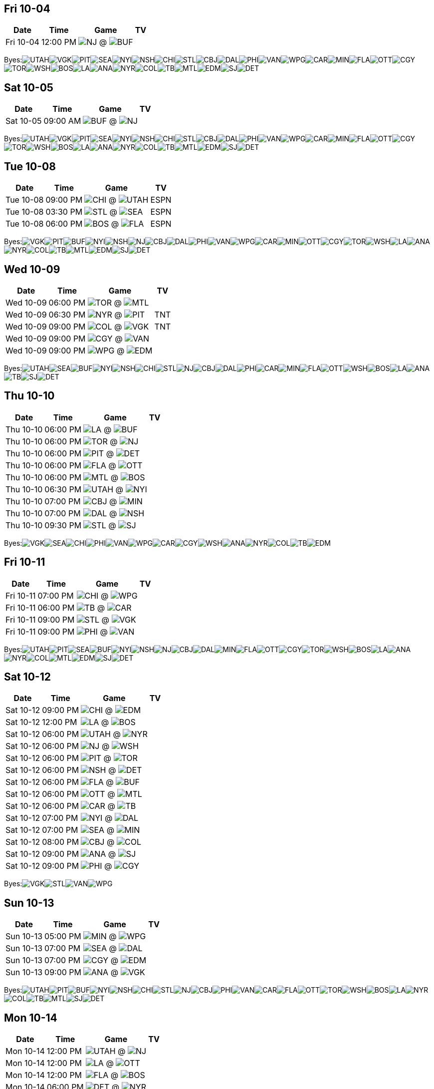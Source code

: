 == Fri 10-04

[%autowidth.stretch]
|===
|Date |Time |Game |TV


|Fri 10-04 |12:00 PM |image:https://a.espncdn.com/i/teamlogos/nhl/500/nj.png[NJ,width={imgwidth},height={imgwidth}, pdfwidth={pdfwidth}, height={pdfheight}] @ image:https://a.espncdn.com/i/teamlogos/nhl/500/buf.png[BUF,width={imgwidth},height={imgwidth}, pdfwidth={pdfwidth}, height={pdfheight}] |

|===

Byes:image:https://a.espncdn.com/i/teamlogos/nhl/500/utah.png[UTAH,width={imgwidth},height={imgwidth}, pdfwidth={pdfwidth}, height={pdfheight}]image:https://a.espncdn.com/i/teamlogos/nhl/500/vgk.png[VGK,width={imgwidth},height={imgwidth}, pdfwidth={pdfwidth}, height={pdfheight}]image:https://a.espncdn.com/i/teamlogos/nhl/500/pit.png[PIT,width={imgwidth},height={imgwidth}, pdfwidth={pdfwidth}, height={pdfheight}]image:https://a.espncdn.com/i/teamlogos/nhl/500/sea.png[SEA,width={imgwidth},height={imgwidth}, pdfwidth={pdfwidth}, height={pdfheight}]image:https://a.espncdn.com/i/teamlogos/nhl/500/nyi.png[NYI,width={imgwidth},height={imgwidth}, pdfwidth={pdfwidth}, height={pdfheight}]image:https://a.espncdn.com/i/teamlogos/nhl/500/nsh.png[NSH,width={imgwidth},height={imgwidth}, pdfwidth={pdfwidth}, height={pdfheight}]image:https://a.espncdn.com/i/teamlogos/nhl/500/chi.png[CHI,width={imgwidth},height={imgwidth}, pdfwidth={pdfwidth}, height={pdfheight}]image:https://a.espncdn.com/i/teamlogos/nhl/500/stl.png[STL,width={imgwidth},height={imgwidth}, pdfwidth={pdfwidth}, height={pdfheight}]image:https://a.espncdn.com/i/teamlogos/nhl/500/cbj.png[CBJ,width={imgwidth},height={imgwidth}, pdfwidth={pdfwidth}, height={pdfheight}]image:https://a.espncdn.com/i/teamlogos/nhl/500/dal.png[DAL,width={imgwidth},height={imgwidth}, pdfwidth={pdfwidth}, height={pdfheight}]image:https://a.espncdn.com/i/teamlogos/nhl/500/phi.png[PHI,width={imgwidth},height={imgwidth}, pdfwidth={pdfwidth}, height={pdfheight}]image:https://a.espncdn.com/i/teamlogos/nhl/500/van.png[VAN,width={imgwidth},height={imgwidth}, pdfwidth={pdfwidth}, height={pdfheight}]image:https://a.espncdn.com/i/teamlogos/nhl/500/wpg.png[WPG,width={imgwidth},height={imgwidth}, pdfwidth={pdfwidth}, height={pdfheight}]image:https://a.espncdn.com/i/teamlogos/nhl/500/car.png[CAR,width={imgwidth},height={imgwidth}, pdfwidth={pdfwidth}, height={pdfheight}]image:https://a.espncdn.com/i/teamlogos/nhl/500/min.png[MIN,width={imgwidth},height={imgwidth}, pdfwidth={pdfwidth}, height={pdfheight}]image:https://a.espncdn.com/i/teamlogos/nhl/500/fla.png[FLA,width={imgwidth},height={imgwidth}, pdfwidth={pdfwidth}, height={pdfheight}]image:https://a.espncdn.com/i/teamlogos/nhl/500/ott.png[OTT,width={imgwidth},height={imgwidth}, pdfwidth={pdfwidth}, height={pdfheight}]image:https://a.espncdn.com/i/teamlogos/nhl/500/cgy.png[CGY,width={imgwidth},height={imgwidth}, pdfwidth={pdfwidth}, height={pdfheight}]image:https://a.espncdn.com/i/teamlogos/nhl/500/tor.png[TOR,width={imgwidth},height={imgwidth}, pdfwidth={pdfwidth}, height={pdfheight}]image:https://a.espncdn.com/i/teamlogos/nhl/500/wsh.png[WSH,width={imgwidth},height={imgwidth}, pdfwidth={pdfwidth}, height={pdfheight}]image:https://a.espncdn.com/i/teamlogos/nhl/500/bos.png[BOS,width={imgwidth},height={imgwidth}, pdfwidth={pdfwidth}, height={pdfheight}]image:https://a.espncdn.com/i/teamlogos/nhl/500/la.png[LA,width={imgwidth},height={imgwidth}, pdfwidth={pdfwidth}, height={pdfheight}]image:https://a.espncdn.com/i/teamlogos/nhl/500/ana.png[ANA,width={imgwidth},height={imgwidth}, pdfwidth={pdfwidth}, height={pdfheight}]image:https://a.espncdn.com/i/teamlogos/nhl/500/nyr.png[NYR,width={imgwidth},height={imgwidth}, pdfwidth={pdfwidth}, height={pdfheight}]image:https://a.espncdn.com/i/teamlogos/nhl/500/col.png[COL,width={imgwidth},height={imgwidth}, pdfwidth={pdfwidth}, height={pdfheight}]image:https://a.espncdn.com/i/teamlogos/nhl/500/tb.png[TB,width={imgwidth},height={imgwidth}, pdfwidth={pdfwidth}, height={pdfheight}]image:https://a.espncdn.com/i/teamlogos/nhl/500/mtl.png[MTL,width={imgwidth},height={imgwidth}, pdfwidth={pdfwidth}, height={pdfheight}]image:https://a.espncdn.com/i/teamlogos/nhl/500/edm.png[EDM,width={imgwidth},height={imgwidth}, pdfwidth={pdfwidth}, height={pdfheight}]image:https://a.espncdn.com/i/teamlogos/nhl/500/sj.png[SJ,width={imgwidth},height={imgwidth}, pdfwidth={pdfwidth}, height={pdfheight}]image:https://a.espncdn.com/i/teamlogos/nhl/500/det.png[DET,width={imgwidth},height={imgwidth}, pdfwidth={pdfwidth}, height={pdfheight}]

== Sat 10-05

[%autowidth.stretch]
|===
|Date |Time |Game |TV


|Sat 10-05 |09:00 AM |image:https://a.espncdn.com/i/teamlogos/nhl/500/buf.png[BUF,width={imgwidth},height={imgwidth}, pdfwidth={pdfwidth}, height={pdfheight}] @ image:https://a.espncdn.com/i/teamlogos/nhl/500/nj.png[NJ,width={imgwidth},height={imgwidth}, pdfwidth={pdfwidth}, height={pdfheight}] |

|===

Byes:image:https://a.espncdn.com/i/teamlogos/nhl/500/utah.png[UTAH,width={imgwidth},height={imgwidth}, pdfwidth={pdfwidth}, height={pdfheight}]image:https://a.espncdn.com/i/teamlogos/nhl/500/vgk.png[VGK,width={imgwidth},height={imgwidth}, pdfwidth={pdfwidth}, height={pdfheight}]image:https://a.espncdn.com/i/teamlogos/nhl/500/pit.png[PIT,width={imgwidth},height={imgwidth}, pdfwidth={pdfwidth}, height={pdfheight}]image:https://a.espncdn.com/i/teamlogos/nhl/500/sea.png[SEA,width={imgwidth},height={imgwidth}, pdfwidth={pdfwidth}, height={pdfheight}]image:https://a.espncdn.com/i/teamlogos/nhl/500/nyi.png[NYI,width={imgwidth},height={imgwidth}, pdfwidth={pdfwidth}, height={pdfheight}]image:https://a.espncdn.com/i/teamlogos/nhl/500/nsh.png[NSH,width={imgwidth},height={imgwidth}, pdfwidth={pdfwidth}, height={pdfheight}]image:https://a.espncdn.com/i/teamlogos/nhl/500/chi.png[CHI,width={imgwidth},height={imgwidth}, pdfwidth={pdfwidth}, height={pdfheight}]image:https://a.espncdn.com/i/teamlogos/nhl/500/stl.png[STL,width={imgwidth},height={imgwidth}, pdfwidth={pdfwidth}, height={pdfheight}]image:https://a.espncdn.com/i/teamlogos/nhl/500/cbj.png[CBJ,width={imgwidth},height={imgwidth}, pdfwidth={pdfwidth}, height={pdfheight}]image:https://a.espncdn.com/i/teamlogos/nhl/500/dal.png[DAL,width={imgwidth},height={imgwidth}, pdfwidth={pdfwidth}, height={pdfheight}]image:https://a.espncdn.com/i/teamlogos/nhl/500/phi.png[PHI,width={imgwidth},height={imgwidth}, pdfwidth={pdfwidth}, height={pdfheight}]image:https://a.espncdn.com/i/teamlogos/nhl/500/van.png[VAN,width={imgwidth},height={imgwidth}, pdfwidth={pdfwidth}, height={pdfheight}]image:https://a.espncdn.com/i/teamlogos/nhl/500/wpg.png[WPG,width={imgwidth},height={imgwidth}, pdfwidth={pdfwidth}, height={pdfheight}]image:https://a.espncdn.com/i/teamlogos/nhl/500/car.png[CAR,width={imgwidth},height={imgwidth}, pdfwidth={pdfwidth}, height={pdfheight}]image:https://a.espncdn.com/i/teamlogos/nhl/500/min.png[MIN,width={imgwidth},height={imgwidth}, pdfwidth={pdfwidth}, height={pdfheight}]image:https://a.espncdn.com/i/teamlogos/nhl/500/fla.png[FLA,width={imgwidth},height={imgwidth}, pdfwidth={pdfwidth}, height={pdfheight}]image:https://a.espncdn.com/i/teamlogos/nhl/500/ott.png[OTT,width={imgwidth},height={imgwidth}, pdfwidth={pdfwidth}, height={pdfheight}]image:https://a.espncdn.com/i/teamlogos/nhl/500/cgy.png[CGY,width={imgwidth},height={imgwidth}, pdfwidth={pdfwidth}, height={pdfheight}]image:https://a.espncdn.com/i/teamlogos/nhl/500/tor.png[TOR,width={imgwidth},height={imgwidth}, pdfwidth={pdfwidth}, height={pdfheight}]image:https://a.espncdn.com/i/teamlogos/nhl/500/wsh.png[WSH,width={imgwidth},height={imgwidth}, pdfwidth={pdfwidth}, height={pdfheight}]image:https://a.espncdn.com/i/teamlogos/nhl/500/bos.png[BOS,width={imgwidth},height={imgwidth}, pdfwidth={pdfwidth}, height={pdfheight}]image:https://a.espncdn.com/i/teamlogos/nhl/500/la.png[LA,width={imgwidth},height={imgwidth}, pdfwidth={pdfwidth}, height={pdfheight}]image:https://a.espncdn.com/i/teamlogos/nhl/500/ana.png[ANA,width={imgwidth},height={imgwidth}, pdfwidth={pdfwidth}, height={pdfheight}]image:https://a.espncdn.com/i/teamlogos/nhl/500/nyr.png[NYR,width={imgwidth},height={imgwidth}, pdfwidth={pdfwidth}, height={pdfheight}]image:https://a.espncdn.com/i/teamlogos/nhl/500/col.png[COL,width={imgwidth},height={imgwidth}, pdfwidth={pdfwidth}, height={pdfheight}]image:https://a.espncdn.com/i/teamlogos/nhl/500/tb.png[TB,width={imgwidth},height={imgwidth}, pdfwidth={pdfwidth}, height={pdfheight}]image:https://a.espncdn.com/i/teamlogos/nhl/500/mtl.png[MTL,width={imgwidth},height={imgwidth}, pdfwidth={pdfwidth}, height={pdfheight}]image:https://a.espncdn.com/i/teamlogos/nhl/500/edm.png[EDM,width={imgwidth},height={imgwidth}, pdfwidth={pdfwidth}, height={pdfheight}]image:https://a.espncdn.com/i/teamlogos/nhl/500/sj.png[SJ,width={imgwidth},height={imgwidth}, pdfwidth={pdfwidth}, height={pdfheight}]image:https://a.espncdn.com/i/teamlogos/nhl/500/det.png[DET,width={imgwidth},height={imgwidth}, pdfwidth={pdfwidth}, height={pdfheight}]

== Tue 10-08

[%autowidth.stretch]
|===
|Date |Time |Game |TV


|Tue 10-08 |09:00 PM |image:https://a.espncdn.com/i/teamlogos/nhl/500/chi.png[CHI,width={imgwidth},height={imgwidth}, pdfwidth={pdfwidth}, height={pdfheight}] @ image:https://a.espncdn.com/i/teamlogos/nhl/500/utah.png[UTAH,width={imgwidth},height={imgwidth}, pdfwidth={pdfwidth}, height={pdfheight}] |ESPN

|Tue 10-08 |03:30 PM |image:https://a.espncdn.com/i/teamlogos/nhl/500/stl.png[STL,width={imgwidth},height={imgwidth}, pdfwidth={pdfwidth}, height={pdfheight}] @ image:https://a.espncdn.com/i/teamlogos/nhl/500/sea.png[SEA,width={imgwidth},height={imgwidth}, pdfwidth={pdfwidth}, height={pdfheight}] |ESPN

|Tue 10-08 |06:00 PM |image:https://a.espncdn.com/i/teamlogos/nhl/500/bos.png[BOS,width={imgwidth},height={imgwidth}, pdfwidth={pdfwidth}, height={pdfheight}] @ image:https://a.espncdn.com/i/teamlogos/nhl/500/fla.png[FLA,width={imgwidth},height={imgwidth}, pdfwidth={pdfwidth}, height={pdfheight}] |ESPN

|===

Byes:image:https://a.espncdn.com/i/teamlogos/nhl/500/vgk.png[VGK,width={imgwidth},height={imgwidth}, pdfwidth={pdfwidth}, height={pdfheight}]image:https://a.espncdn.com/i/teamlogos/nhl/500/pit.png[PIT,width={imgwidth},height={imgwidth}, pdfwidth={pdfwidth}, height={pdfheight}]image:https://a.espncdn.com/i/teamlogos/nhl/500/buf.png[BUF,width={imgwidth},height={imgwidth}, pdfwidth={pdfwidth}, height={pdfheight}]image:https://a.espncdn.com/i/teamlogos/nhl/500/nyi.png[NYI,width={imgwidth},height={imgwidth}, pdfwidth={pdfwidth}, height={pdfheight}]image:https://a.espncdn.com/i/teamlogos/nhl/500/nsh.png[NSH,width={imgwidth},height={imgwidth}, pdfwidth={pdfwidth}, height={pdfheight}]image:https://a.espncdn.com/i/teamlogos/nhl/500/nj.png[NJ,width={imgwidth},height={imgwidth}, pdfwidth={pdfwidth}, height={pdfheight}]image:https://a.espncdn.com/i/teamlogos/nhl/500/cbj.png[CBJ,width={imgwidth},height={imgwidth}, pdfwidth={pdfwidth}, height={pdfheight}]image:https://a.espncdn.com/i/teamlogos/nhl/500/dal.png[DAL,width={imgwidth},height={imgwidth}, pdfwidth={pdfwidth}, height={pdfheight}]image:https://a.espncdn.com/i/teamlogos/nhl/500/phi.png[PHI,width={imgwidth},height={imgwidth}, pdfwidth={pdfwidth}, height={pdfheight}]image:https://a.espncdn.com/i/teamlogos/nhl/500/van.png[VAN,width={imgwidth},height={imgwidth}, pdfwidth={pdfwidth}, height={pdfheight}]image:https://a.espncdn.com/i/teamlogos/nhl/500/wpg.png[WPG,width={imgwidth},height={imgwidth}, pdfwidth={pdfwidth}, height={pdfheight}]image:https://a.espncdn.com/i/teamlogos/nhl/500/car.png[CAR,width={imgwidth},height={imgwidth}, pdfwidth={pdfwidth}, height={pdfheight}]image:https://a.espncdn.com/i/teamlogos/nhl/500/min.png[MIN,width={imgwidth},height={imgwidth}, pdfwidth={pdfwidth}, height={pdfheight}]image:https://a.espncdn.com/i/teamlogos/nhl/500/ott.png[OTT,width={imgwidth},height={imgwidth}, pdfwidth={pdfwidth}, height={pdfheight}]image:https://a.espncdn.com/i/teamlogos/nhl/500/cgy.png[CGY,width={imgwidth},height={imgwidth}, pdfwidth={pdfwidth}, height={pdfheight}]image:https://a.espncdn.com/i/teamlogos/nhl/500/tor.png[TOR,width={imgwidth},height={imgwidth}, pdfwidth={pdfwidth}, height={pdfheight}]image:https://a.espncdn.com/i/teamlogos/nhl/500/wsh.png[WSH,width={imgwidth},height={imgwidth}, pdfwidth={pdfwidth}, height={pdfheight}]image:https://a.espncdn.com/i/teamlogos/nhl/500/la.png[LA,width={imgwidth},height={imgwidth}, pdfwidth={pdfwidth}, height={pdfheight}]image:https://a.espncdn.com/i/teamlogos/nhl/500/ana.png[ANA,width={imgwidth},height={imgwidth}, pdfwidth={pdfwidth}, height={pdfheight}]image:https://a.espncdn.com/i/teamlogos/nhl/500/nyr.png[NYR,width={imgwidth},height={imgwidth}, pdfwidth={pdfwidth}, height={pdfheight}]image:https://a.espncdn.com/i/teamlogos/nhl/500/col.png[COL,width={imgwidth},height={imgwidth}, pdfwidth={pdfwidth}, height={pdfheight}]image:https://a.espncdn.com/i/teamlogos/nhl/500/tb.png[TB,width={imgwidth},height={imgwidth}, pdfwidth={pdfwidth}, height={pdfheight}]image:https://a.espncdn.com/i/teamlogos/nhl/500/mtl.png[MTL,width={imgwidth},height={imgwidth}, pdfwidth={pdfwidth}, height={pdfheight}]image:https://a.espncdn.com/i/teamlogos/nhl/500/edm.png[EDM,width={imgwidth},height={imgwidth}, pdfwidth={pdfwidth}, height={pdfheight}]image:https://a.espncdn.com/i/teamlogos/nhl/500/sj.png[SJ,width={imgwidth},height={imgwidth}, pdfwidth={pdfwidth}, height={pdfheight}]image:https://a.espncdn.com/i/teamlogos/nhl/500/det.png[DET,width={imgwidth},height={imgwidth}, pdfwidth={pdfwidth}, height={pdfheight}]

== Wed 10-09

[%autowidth.stretch]
|===
|Date |Time |Game |TV


|Wed 10-09 |06:00 PM |image:https://a.espncdn.com/i/teamlogos/nhl/500/tor.png[TOR,width={imgwidth},height={imgwidth}, pdfwidth={pdfwidth}, height={pdfheight}] @ image:https://a.espncdn.com/i/teamlogos/nhl/500/mtl.png[MTL,width={imgwidth},height={imgwidth}, pdfwidth={pdfwidth}, height={pdfheight}] |

|Wed 10-09 |06:30 PM |image:https://a.espncdn.com/i/teamlogos/nhl/500/nyr.png[NYR,width={imgwidth},height={imgwidth}, pdfwidth={pdfwidth}, height={pdfheight}] @ image:https://a.espncdn.com/i/teamlogos/nhl/500/pit.png[PIT,width={imgwidth},height={imgwidth}, pdfwidth={pdfwidth}, height={pdfheight}] |TNT

|Wed 10-09 |09:00 PM |image:https://a.espncdn.com/i/teamlogos/nhl/500/col.png[COL,width={imgwidth},height={imgwidth}, pdfwidth={pdfwidth}, height={pdfheight}] @ image:https://a.espncdn.com/i/teamlogos/nhl/500/vgk.png[VGK,width={imgwidth},height={imgwidth}, pdfwidth={pdfwidth}, height={pdfheight}] |TNT

|Wed 10-09 |09:00 PM |image:https://a.espncdn.com/i/teamlogos/nhl/500/cgy.png[CGY,width={imgwidth},height={imgwidth}, pdfwidth={pdfwidth}, height={pdfheight}] @ image:https://a.espncdn.com/i/teamlogos/nhl/500/van.png[VAN,width={imgwidth},height={imgwidth}, pdfwidth={pdfwidth}, height={pdfheight}] |

|Wed 10-09 |09:00 PM |image:https://a.espncdn.com/i/teamlogos/nhl/500/wpg.png[WPG,width={imgwidth},height={imgwidth}, pdfwidth={pdfwidth}, height={pdfheight}] @ image:https://a.espncdn.com/i/teamlogos/nhl/500/edm.png[EDM,width={imgwidth},height={imgwidth}, pdfwidth={pdfwidth}, height={pdfheight}] |

|===

Byes:image:https://a.espncdn.com/i/teamlogos/nhl/500/utah.png[UTAH,width={imgwidth},height={imgwidth}, pdfwidth={pdfwidth}, height={pdfheight}]image:https://a.espncdn.com/i/teamlogos/nhl/500/sea.png[SEA,width={imgwidth},height={imgwidth}, pdfwidth={pdfwidth}, height={pdfheight}]image:https://a.espncdn.com/i/teamlogos/nhl/500/buf.png[BUF,width={imgwidth},height={imgwidth}, pdfwidth={pdfwidth}, height={pdfheight}]image:https://a.espncdn.com/i/teamlogos/nhl/500/nyi.png[NYI,width={imgwidth},height={imgwidth}, pdfwidth={pdfwidth}, height={pdfheight}]image:https://a.espncdn.com/i/teamlogos/nhl/500/nsh.png[NSH,width={imgwidth},height={imgwidth}, pdfwidth={pdfwidth}, height={pdfheight}]image:https://a.espncdn.com/i/teamlogos/nhl/500/chi.png[CHI,width={imgwidth},height={imgwidth}, pdfwidth={pdfwidth}, height={pdfheight}]image:https://a.espncdn.com/i/teamlogos/nhl/500/stl.png[STL,width={imgwidth},height={imgwidth}, pdfwidth={pdfwidth}, height={pdfheight}]image:https://a.espncdn.com/i/teamlogos/nhl/500/nj.png[NJ,width={imgwidth},height={imgwidth}, pdfwidth={pdfwidth}, height={pdfheight}]image:https://a.espncdn.com/i/teamlogos/nhl/500/cbj.png[CBJ,width={imgwidth},height={imgwidth}, pdfwidth={pdfwidth}, height={pdfheight}]image:https://a.espncdn.com/i/teamlogos/nhl/500/dal.png[DAL,width={imgwidth},height={imgwidth}, pdfwidth={pdfwidth}, height={pdfheight}]image:https://a.espncdn.com/i/teamlogos/nhl/500/phi.png[PHI,width={imgwidth},height={imgwidth}, pdfwidth={pdfwidth}, height={pdfheight}]image:https://a.espncdn.com/i/teamlogos/nhl/500/car.png[CAR,width={imgwidth},height={imgwidth}, pdfwidth={pdfwidth}, height={pdfheight}]image:https://a.espncdn.com/i/teamlogos/nhl/500/min.png[MIN,width={imgwidth},height={imgwidth}, pdfwidth={pdfwidth}, height={pdfheight}]image:https://a.espncdn.com/i/teamlogos/nhl/500/fla.png[FLA,width={imgwidth},height={imgwidth}, pdfwidth={pdfwidth}, height={pdfheight}]image:https://a.espncdn.com/i/teamlogos/nhl/500/ott.png[OTT,width={imgwidth},height={imgwidth}, pdfwidth={pdfwidth}, height={pdfheight}]image:https://a.espncdn.com/i/teamlogos/nhl/500/wsh.png[WSH,width={imgwidth},height={imgwidth}, pdfwidth={pdfwidth}, height={pdfheight}]image:https://a.espncdn.com/i/teamlogos/nhl/500/bos.png[BOS,width={imgwidth},height={imgwidth}, pdfwidth={pdfwidth}, height={pdfheight}]image:https://a.espncdn.com/i/teamlogos/nhl/500/la.png[LA,width={imgwidth},height={imgwidth}, pdfwidth={pdfwidth}, height={pdfheight}]image:https://a.espncdn.com/i/teamlogos/nhl/500/ana.png[ANA,width={imgwidth},height={imgwidth}, pdfwidth={pdfwidth}, height={pdfheight}]image:https://a.espncdn.com/i/teamlogos/nhl/500/tb.png[TB,width={imgwidth},height={imgwidth}, pdfwidth={pdfwidth}, height={pdfheight}]image:https://a.espncdn.com/i/teamlogos/nhl/500/sj.png[SJ,width={imgwidth},height={imgwidth}, pdfwidth={pdfwidth}, height={pdfheight}]image:https://a.espncdn.com/i/teamlogos/nhl/500/det.png[DET,width={imgwidth},height={imgwidth}, pdfwidth={pdfwidth}, height={pdfheight}]

== Thu 10-10

[%autowidth.stretch]
|===
|Date |Time |Game |TV


|Thu 10-10 |06:00 PM |image:https://a.espncdn.com/i/teamlogos/nhl/500/la.png[LA,width={imgwidth},height={imgwidth}, pdfwidth={pdfwidth}, height={pdfheight}] @ image:https://a.espncdn.com/i/teamlogos/nhl/500/buf.png[BUF,width={imgwidth},height={imgwidth}, pdfwidth={pdfwidth}, height={pdfheight}] |

|Thu 10-10 |06:00 PM |image:https://a.espncdn.com/i/teamlogos/nhl/500/tor.png[TOR,width={imgwidth},height={imgwidth}, pdfwidth={pdfwidth}, height={pdfheight}] @ image:https://a.espncdn.com/i/teamlogos/nhl/500/nj.png[NJ,width={imgwidth},height={imgwidth}, pdfwidth={pdfwidth}, height={pdfheight}] |

|Thu 10-10 |06:00 PM |image:https://a.espncdn.com/i/teamlogos/nhl/500/pit.png[PIT,width={imgwidth},height={imgwidth}, pdfwidth={pdfwidth}, height={pdfheight}] @ image:https://a.espncdn.com/i/teamlogos/nhl/500/det.png[DET,width={imgwidth},height={imgwidth}, pdfwidth={pdfwidth}, height={pdfheight}] |

|Thu 10-10 |06:00 PM |image:https://a.espncdn.com/i/teamlogos/nhl/500/fla.png[FLA,width={imgwidth},height={imgwidth}, pdfwidth={pdfwidth}, height={pdfheight}] @ image:https://a.espncdn.com/i/teamlogos/nhl/500/ott.png[OTT,width={imgwidth},height={imgwidth}, pdfwidth={pdfwidth}, height={pdfheight}] |

|Thu 10-10 |06:00 PM |image:https://a.espncdn.com/i/teamlogos/nhl/500/mtl.png[MTL,width={imgwidth},height={imgwidth}, pdfwidth={pdfwidth}, height={pdfheight}] @ image:https://a.espncdn.com/i/teamlogos/nhl/500/bos.png[BOS,width={imgwidth},height={imgwidth}, pdfwidth={pdfwidth}, height={pdfheight}] |

|Thu 10-10 |06:30 PM |image:https://a.espncdn.com/i/teamlogos/nhl/500/utah.png[UTAH,width={imgwidth},height={imgwidth}, pdfwidth={pdfwidth}, height={pdfheight}] @ image:https://a.espncdn.com/i/teamlogos/nhl/500/nyi.png[NYI,width={imgwidth},height={imgwidth}, pdfwidth={pdfwidth}, height={pdfheight}] |

|Thu 10-10 |07:00 PM |image:https://a.espncdn.com/i/teamlogos/nhl/500/cbj.png[CBJ,width={imgwidth},height={imgwidth}, pdfwidth={pdfwidth}, height={pdfheight}] @ image:https://a.espncdn.com/i/teamlogos/nhl/500/min.png[MIN,width={imgwidth},height={imgwidth}, pdfwidth={pdfwidth}, height={pdfheight}] |

|Thu 10-10 |07:00 PM |image:https://a.espncdn.com/i/teamlogos/nhl/500/dal.png[DAL,width={imgwidth},height={imgwidth}, pdfwidth={pdfwidth}, height={pdfheight}] @ image:https://a.espncdn.com/i/teamlogos/nhl/500/nsh.png[NSH,width={imgwidth},height={imgwidth}, pdfwidth={pdfwidth}, height={pdfheight}] |

|Thu 10-10 |09:30 PM |image:https://a.espncdn.com/i/teamlogos/nhl/500/stl.png[STL,width={imgwidth},height={imgwidth}, pdfwidth={pdfwidth}, height={pdfheight}] @ image:https://a.espncdn.com/i/teamlogos/nhl/500/sj.png[SJ,width={imgwidth},height={imgwidth}, pdfwidth={pdfwidth}, height={pdfheight}] |

|===

Byes:image:https://a.espncdn.com/i/teamlogos/nhl/500/vgk.png[VGK,width={imgwidth},height={imgwidth}, pdfwidth={pdfwidth}, height={pdfheight}]image:https://a.espncdn.com/i/teamlogos/nhl/500/sea.png[SEA,width={imgwidth},height={imgwidth}, pdfwidth={pdfwidth}, height={pdfheight}]image:https://a.espncdn.com/i/teamlogos/nhl/500/chi.png[CHI,width={imgwidth},height={imgwidth}, pdfwidth={pdfwidth}, height={pdfheight}]image:https://a.espncdn.com/i/teamlogos/nhl/500/phi.png[PHI,width={imgwidth},height={imgwidth}, pdfwidth={pdfwidth}, height={pdfheight}]image:https://a.espncdn.com/i/teamlogos/nhl/500/van.png[VAN,width={imgwidth},height={imgwidth}, pdfwidth={pdfwidth}, height={pdfheight}]image:https://a.espncdn.com/i/teamlogos/nhl/500/wpg.png[WPG,width={imgwidth},height={imgwidth}, pdfwidth={pdfwidth}, height={pdfheight}]image:https://a.espncdn.com/i/teamlogos/nhl/500/car.png[CAR,width={imgwidth},height={imgwidth}, pdfwidth={pdfwidth}, height={pdfheight}]image:https://a.espncdn.com/i/teamlogos/nhl/500/cgy.png[CGY,width={imgwidth},height={imgwidth}, pdfwidth={pdfwidth}, height={pdfheight}]image:https://a.espncdn.com/i/teamlogos/nhl/500/wsh.png[WSH,width={imgwidth},height={imgwidth}, pdfwidth={pdfwidth}, height={pdfheight}]image:https://a.espncdn.com/i/teamlogos/nhl/500/ana.png[ANA,width={imgwidth},height={imgwidth}, pdfwidth={pdfwidth}, height={pdfheight}]image:https://a.espncdn.com/i/teamlogos/nhl/500/nyr.png[NYR,width={imgwidth},height={imgwidth}, pdfwidth={pdfwidth}, height={pdfheight}]image:https://a.espncdn.com/i/teamlogos/nhl/500/col.png[COL,width={imgwidth},height={imgwidth}, pdfwidth={pdfwidth}, height={pdfheight}]image:https://a.espncdn.com/i/teamlogos/nhl/500/tb.png[TB,width={imgwidth},height={imgwidth}, pdfwidth={pdfwidth}, height={pdfheight}]image:https://a.espncdn.com/i/teamlogos/nhl/500/edm.png[EDM,width={imgwidth},height={imgwidth}, pdfwidth={pdfwidth}, height={pdfheight}]

== Fri 10-11

[%autowidth.stretch]
|===
|Date |Time |Game |TV


|Fri 10-11 |07:00 PM |image:https://a.espncdn.com/i/teamlogos/nhl/500/chi.png[CHI,width={imgwidth},height={imgwidth}, pdfwidth={pdfwidth}, height={pdfheight}] @ image:https://a.espncdn.com/i/teamlogos/nhl/500/wpg.png[WPG,width={imgwidth},height={imgwidth}, pdfwidth={pdfwidth}, height={pdfheight}] |

|Fri 10-11 |06:00 PM |image:https://a.espncdn.com/i/teamlogos/nhl/500/tb.png[TB,width={imgwidth},height={imgwidth}, pdfwidth={pdfwidth}, height={pdfheight}] @ image:https://a.espncdn.com/i/teamlogos/nhl/500/car.png[CAR,width={imgwidth},height={imgwidth}, pdfwidth={pdfwidth}, height={pdfheight}] |

|Fri 10-11 |09:00 PM |image:https://a.espncdn.com/i/teamlogos/nhl/500/stl.png[STL,width={imgwidth},height={imgwidth}, pdfwidth={pdfwidth}, height={pdfheight}] @ image:https://a.espncdn.com/i/teamlogos/nhl/500/vgk.png[VGK,width={imgwidth},height={imgwidth}, pdfwidth={pdfwidth}, height={pdfheight}] |

|Fri 10-11 |09:00 PM |image:https://a.espncdn.com/i/teamlogos/nhl/500/phi.png[PHI,width={imgwidth},height={imgwidth}, pdfwidth={pdfwidth}, height={pdfheight}] @ image:https://a.espncdn.com/i/teamlogos/nhl/500/van.png[VAN,width={imgwidth},height={imgwidth}, pdfwidth={pdfwidth}, height={pdfheight}] |

|===

Byes:image:https://a.espncdn.com/i/teamlogos/nhl/500/utah.png[UTAH,width={imgwidth},height={imgwidth}, pdfwidth={pdfwidth}, height={pdfheight}]image:https://a.espncdn.com/i/teamlogos/nhl/500/pit.png[PIT,width={imgwidth},height={imgwidth}, pdfwidth={pdfwidth}, height={pdfheight}]image:https://a.espncdn.com/i/teamlogos/nhl/500/sea.png[SEA,width={imgwidth},height={imgwidth}, pdfwidth={pdfwidth}, height={pdfheight}]image:https://a.espncdn.com/i/teamlogos/nhl/500/buf.png[BUF,width={imgwidth},height={imgwidth}, pdfwidth={pdfwidth}, height={pdfheight}]image:https://a.espncdn.com/i/teamlogos/nhl/500/nyi.png[NYI,width={imgwidth},height={imgwidth}, pdfwidth={pdfwidth}, height={pdfheight}]image:https://a.espncdn.com/i/teamlogos/nhl/500/nsh.png[NSH,width={imgwidth},height={imgwidth}, pdfwidth={pdfwidth}, height={pdfheight}]image:https://a.espncdn.com/i/teamlogos/nhl/500/nj.png[NJ,width={imgwidth},height={imgwidth}, pdfwidth={pdfwidth}, height={pdfheight}]image:https://a.espncdn.com/i/teamlogos/nhl/500/cbj.png[CBJ,width={imgwidth},height={imgwidth}, pdfwidth={pdfwidth}, height={pdfheight}]image:https://a.espncdn.com/i/teamlogos/nhl/500/dal.png[DAL,width={imgwidth},height={imgwidth}, pdfwidth={pdfwidth}, height={pdfheight}]image:https://a.espncdn.com/i/teamlogos/nhl/500/min.png[MIN,width={imgwidth},height={imgwidth}, pdfwidth={pdfwidth}, height={pdfheight}]image:https://a.espncdn.com/i/teamlogos/nhl/500/fla.png[FLA,width={imgwidth},height={imgwidth}, pdfwidth={pdfwidth}, height={pdfheight}]image:https://a.espncdn.com/i/teamlogos/nhl/500/ott.png[OTT,width={imgwidth},height={imgwidth}, pdfwidth={pdfwidth}, height={pdfheight}]image:https://a.espncdn.com/i/teamlogos/nhl/500/cgy.png[CGY,width={imgwidth},height={imgwidth}, pdfwidth={pdfwidth}, height={pdfheight}]image:https://a.espncdn.com/i/teamlogos/nhl/500/tor.png[TOR,width={imgwidth},height={imgwidth}, pdfwidth={pdfwidth}, height={pdfheight}]image:https://a.espncdn.com/i/teamlogos/nhl/500/wsh.png[WSH,width={imgwidth},height={imgwidth}, pdfwidth={pdfwidth}, height={pdfheight}]image:https://a.espncdn.com/i/teamlogos/nhl/500/bos.png[BOS,width={imgwidth},height={imgwidth}, pdfwidth={pdfwidth}, height={pdfheight}]image:https://a.espncdn.com/i/teamlogos/nhl/500/la.png[LA,width={imgwidth},height={imgwidth}, pdfwidth={pdfwidth}, height={pdfheight}]image:https://a.espncdn.com/i/teamlogos/nhl/500/ana.png[ANA,width={imgwidth},height={imgwidth}, pdfwidth={pdfwidth}, height={pdfheight}]image:https://a.espncdn.com/i/teamlogos/nhl/500/nyr.png[NYR,width={imgwidth},height={imgwidth}, pdfwidth={pdfwidth}, height={pdfheight}]image:https://a.espncdn.com/i/teamlogos/nhl/500/col.png[COL,width={imgwidth},height={imgwidth}, pdfwidth={pdfwidth}, height={pdfheight}]image:https://a.espncdn.com/i/teamlogos/nhl/500/mtl.png[MTL,width={imgwidth},height={imgwidth}, pdfwidth={pdfwidth}, height={pdfheight}]image:https://a.espncdn.com/i/teamlogos/nhl/500/edm.png[EDM,width={imgwidth},height={imgwidth}, pdfwidth={pdfwidth}, height={pdfheight}]image:https://a.espncdn.com/i/teamlogos/nhl/500/sj.png[SJ,width={imgwidth},height={imgwidth}, pdfwidth={pdfwidth}, height={pdfheight}]image:https://a.espncdn.com/i/teamlogos/nhl/500/det.png[DET,width={imgwidth},height={imgwidth}, pdfwidth={pdfwidth}, height={pdfheight}]

== Sat 10-12

[%autowidth.stretch]
|===
|Date |Time |Game |TV


|Sat 10-12 |09:00 PM |image:https://a.espncdn.com/i/teamlogos/nhl/500/chi.png[CHI,width={imgwidth},height={imgwidth}, pdfwidth={pdfwidth}, height={pdfheight}] @ image:https://a.espncdn.com/i/teamlogos/nhl/500/edm.png[EDM,width={imgwidth},height={imgwidth}, pdfwidth={pdfwidth}, height={pdfheight}] |

|Sat 10-12 |12:00 PM |image:https://a.espncdn.com/i/teamlogos/nhl/500/la.png[LA,width={imgwidth},height={imgwidth}, pdfwidth={pdfwidth}, height={pdfheight}] @ image:https://a.espncdn.com/i/teamlogos/nhl/500/bos.png[BOS,width={imgwidth},height={imgwidth}, pdfwidth={pdfwidth}, height={pdfheight}] |

|Sat 10-12 |06:00 PM |image:https://a.espncdn.com/i/teamlogos/nhl/500/utah.png[UTAH,width={imgwidth},height={imgwidth}, pdfwidth={pdfwidth}, height={pdfheight}] @ image:https://a.espncdn.com/i/teamlogos/nhl/500/nyr.png[NYR,width={imgwidth},height={imgwidth}, pdfwidth={pdfwidth}, height={pdfheight}] |

|Sat 10-12 |06:00 PM |image:https://a.espncdn.com/i/teamlogos/nhl/500/nj.png[NJ,width={imgwidth},height={imgwidth}, pdfwidth={pdfwidth}, height={pdfheight}] @ image:https://a.espncdn.com/i/teamlogos/nhl/500/wsh.png[WSH,width={imgwidth},height={imgwidth}, pdfwidth={pdfwidth}, height={pdfheight}] |

|Sat 10-12 |06:00 PM |image:https://a.espncdn.com/i/teamlogos/nhl/500/pit.png[PIT,width={imgwidth},height={imgwidth}, pdfwidth={pdfwidth}, height={pdfheight}] @ image:https://a.espncdn.com/i/teamlogos/nhl/500/tor.png[TOR,width={imgwidth},height={imgwidth}, pdfwidth={pdfwidth}, height={pdfheight}] |

|Sat 10-12 |06:00 PM |image:https://a.espncdn.com/i/teamlogos/nhl/500/nsh.png[NSH,width={imgwidth},height={imgwidth}, pdfwidth={pdfwidth}, height={pdfheight}] @ image:https://a.espncdn.com/i/teamlogos/nhl/500/det.png[DET,width={imgwidth},height={imgwidth}, pdfwidth={pdfwidth}, height={pdfheight}] |

|Sat 10-12 |06:00 PM |image:https://a.espncdn.com/i/teamlogos/nhl/500/fla.png[FLA,width={imgwidth},height={imgwidth}, pdfwidth={pdfwidth}, height={pdfheight}] @ image:https://a.espncdn.com/i/teamlogos/nhl/500/buf.png[BUF,width={imgwidth},height={imgwidth}, pdfwidth={pdfwidth}, height={pdfheight}] |

|Sat 10-12 |06:00 PM |image:https://a.espncdn.com/i/teamlogos/nhl/500/ott.png[OTT,width={imgwidth},height={imgwidth}, pdfwidth={pdfwidth}, height={pdfheight}] @ image:https://a.espncdn.com/i/teamlogos/nhl/500/mtl.png[MTL,width={imgwidth},height={imgwidth}, pdfwidth={pdfwidth}, height={pdfheight}] |

|Sat 10-12 |06:00 PM |image:https://a.espncdn.com/i/teamlogos/nhl/500/car.png[CAR,width={imgwidth},height={imgwidth}, pdfwidth={pdfwidth}, height={pdfheight}] @ image:https://a.espncdn.com/i/teamlogos/nhl/500/tb.png[TB,width={imgwidth},height={imgwidth}, pdfwidth={pdfwidth}, height={pdfheight}] |

|Sat 10-12 |07:00 PM |image:https://a.espncdn.com/i/teamlogos/nhl/500/nyi.png[NYI,width={imgwidth},height={imgwidth}, pdfwidth={pdfwidth}, height={pdfheight}] @ image:https://a.espncdn.com/i/teamlogos/nhl/500/dal.png[DAL,width={imgwidth},height={imgwidth}, pdfwidth={pdfwidth}, height={pdfheight}] |

|Sat 10-12 |07:00 PM |image:https://a.espncdn.com/i/teamlogos/nhl/500/sea.png[SEA,width={imgwidth},height={imgwidth}, pdfwidth={pdfwidth}, height={pdfheight}] @ image:https://a.espncdn.com/i/teamlogos/nhl/500/min.png[MIN,width={imgwidth},height={imgwidth}, pdfwidth={pdfwidth}, height={pdfheight}] |

|Sat 10-12 |08:00 PM |image:https://a.espncdn.com/i/teamlogos/nhl/500/cbj.png[CBJ,width={imgwidth},height={imgwidth}, pdfwidth={pdfwidth}, height={pdfheight}] @ image:https://a.espncdn.com/i/teamlogos/nhl/500/col.png[COL,width={imgwidth},height={imgwidth}, pdfwidth={pdfwidth}, height={pdfheight}] |

|Sat 10-12 |09:00 PM |image:https://a.espncdn.com/i/teamlogos/nhl/500/ana.png[ANA,width={imgwidth},height={imgwidth}, pdfwidth={pdfwidth}, height={pdfheight}] @ image:https://a.espncdn.com/i/teamlogos/nhl/500/sj.png[SJ,width={imgwidth},height={imgwidth}, pdfwidth={pdfwidth}, height={pdfheight}] |

|Sat 10-12 |09:00 PM |image:https://a.espncdn.com/i/teamlogos/nhl/500/phi.png[PHI,width={imgwidth},height={imgwidth}, pdfwidth={pdfwidth}, height={pdfheight}] @ image:https://a.espncdn.com/i/teamlogos/nhl/500/cgy.png[CGY,width={imgwidth},height={imgwidth}, pdfwidth={pdfwidth}, height={pdfheight}] |

|===

Byes:image:https://a.espncdn.com/i/teamlogos/nhl/500/vgk.png[VGK,width={imgwidth},height={imgwidth}, pdfwidth={pdfwidth}, height={pdfheight}]image:https://a.espncdn.com/i/teamlogos/nhl/500/stl.png[STL,width={imgwidth},height={imgwidth}, pdfwidth={pdfwidth}, height={pdfheight}]image:https://a.espncdn.com/i/teamlogos/nhl/500/van.png[VAN,width={imgwidth},height={imgwidth}, pdfwidth={pdfwidth}, height={pdfheight}]image:https://a.espncdn.com/i/teamlogos/nhl/500/wpg.png[WPG,width={imgwidth},height={imgwidth}, pdfwidth={pdfwidth}, height={pdfheight}]

== Sun 10-13

[%autowidth.stretch]
|===
|Date |Time |Game |TV


|Sun 10-13 |05:00 PM |image:https://a.espncdn.com/i/teamlogos/nhl/500/min.png[MIN,width={imgwidth},height={imgwidth}, pdfwidth={pdfwidth}, height={pdfheight}] @ image:https://a.espncdn.com/i/teamlogos/nhl/500/wpg.png[WPG,width={imgwidth},height={imgwidth}, pdfwidth={pdfwidth}, height={pdfheight}] |

|Sun 10-13 |07:00 PM |image:https://a.espncdn.com/i/teamlogos/nhl/500/sea.png[SEA,width={imgwidth},height={imgwidth}, pdfwidth={pdfwidth}, height={pdfheight}] @ image:https://a.espncdn.com/i/teamlogos/nhl/500/dal.png[DAL,width={imgwidth},height={imgwidth}, pdfwidth={pdfwidth}, height={pdfheight}] |

|Sun 10-13 |07:00 PM |image:https://a.espncdn.com/i/teamlogos/nhl/500/cgy.png[CGY,width={imgwidth},height={imgwidth}, pdfwidth={pdfwidth}, height={pdfheight}] @ image:https://a.espncdn.com/i/teamlogos/nhl/500/edm.png[EDM,width={imgwidth},height={imgwidth}, pdfwidth={pdfwidth}, height={pdfheight}] |

|Sun 10-13 |09:00 PM |image:https://a.espncdn.com/i/teamlogos/nhl/500/ana.png[ANA,width={imgwidth},height={imgwidth}, pdfwidth={pdfwidth}, height={pdfheight}] @ image:https://a.espncdn.com/i/teamlogos/nhl/500/vgk.png[VGK,width={imgwidth},height={imgwidth}, pdfwidth={pdfwidth}, height={pdfheight}] |

|===

Byes:image:https://a.espncdn.com/i/teamlogos/nhl/500/utah.png[UTAH,width={imgwidth},height={imgwidth}, pdfwidth={pdfwidth}, height={pdfheight}]image:https://a.espncdn.com/i/teamlogos/nhl/500/pit.png[PIT,width={imgwidth},height={imgwidth}, pdfwidth={pdfwidth}, height={pdfheight}]image:https://a.espncdn.com/i/teamlogos/nhl/500/buf.png[BUF,width={imgwidth},height={imgwidth}, pdfwidth={pdfwidth}, height={pdfheight}]image:https://a.espncdn.com/i/teamlogos/nhl/500/nyi.png[NYI,width={imgwidth},height={imgwidth}, pdfwidth={pdfwidth}, height={pdfheight}]image:https://a.espncdn.com/i/teamlogos/nhl/500/nsh.png[NSH,width={imgwidth},height={imgwidth}, pdfwidth={pdfwidth}, height={pdfheight}]image:https://a.espncdn.com/i/teamlogos/nhl/500/chi.png[CHI,width={imgwidth},height={imgwidth}, pdfwidth={pdfwidth}, height={pdfheight}]image:https://a.espncdn.com/i/teamlogos/nhl/500/stl.png[STL,width={imgwidth},height={imgwidth}, pdfwidth={pdfwidth}, height={pdfheight}]image:https://a.espncdn.com/i/teamlogos/nhl/500/nj.png[NJ,width={imgwidth},height={imgwidth}, pdfwidth={pdfwidth}, height={pdfheight}]image:https://a.espncdn.com/i/teamlogos/nhl/500/cbj.png[CBJ,width={imgwidth},height={imgwidth}, pdfwidth={pdfwidth}, height={pdfheight}]image:https://a.espncdn.com/i/teamlogos/nhl/500/phi.png[PHI,width={imgwidth},height={imgwidth}, pdfwidth={pdfwidth}, height={pdfheight}]image:https://a.espncdn.com/i/teamlogos/nhl/500/van.png[VAN,width={imgwidth},height={imgwidth}, pdfwidth={pdfwidth}, height={pdfheight}]image:https://a.espncdn.com/i/teamlogos/nhl/500/car.png[CAR,width={imgwidth},height={imgwidth}, pdfwidth={pdfwidth}, height={pdfheight}]image:https://a.espncdn.com/i/teamlogos/nhl/500/fla.png[FLA,width={imgwidth},height={imgwidth}, pdfwidth={pdfwidth}, height={pdfheight}]image:https://a.espncdn.com/i/teamlogos/nhl/500/ott.png[OTT,width={imgwidth},height={imgwidth}, pdfwidth={pdfwidth}, height={pdfheight}]image:https://a.espncdn.com/i/teamlogos/nhl/500/tor.png[TOR,width={imgwidth},height={imgwidth}, pdfwidth={pdfwidth}, height={pdfheight}]image:https://a.espncdn.com/i/teamlogos/nhl/500/wsh.png[WSH,width={imgwidth},height={imgwidth}, pdfwidth={pdfwidth}, height={pdfheight}]image:https://a.espncdn.com/i/teamlogos/nhl/500/bos.png[BOS,width={imgwidth},height={imgwidth}, pdfwidth={pdfwidth}, height={pdfheight}]image:https://a.espncdn.com/i/teamlogos/nhl/500/la.png[LA,width={imgwidth},height={imgwidth}, pdfwidth={pdfwidth}, height={pdfheight}]image:https://a.espncdn.com/i/teamlogos/nhl/500/nyr.png[NYR,width={imgwidth},height={imgwidth}, pdfwidth={pdfwidth}, height={pdfheight}]image:https://a.espncdn.com/i/teamlogos/nhl/500/col.png[COL,width={imgwidth},height={imgwidth}, pdfwidth={pdfwidth}, height={pdfheight}]image:https://a.espncdn.com/i/teamlogos/nhl/500/tb.png[TB,width={imgwidth},height={imgwidth}, pdfwidth={pdfwidth}, height={pdfheight}]image:https://a.espncdn.com/i/teamlogos/nhl/500/mtl.png[MTL,width={imgwidth},height={imgwidth}, pdfwidth={pdfwidth}, height={pdfheight}]image:https://a.espncdn.com/i/teamlogos/nhl/500/sj.png[SJ,width={imgwidth},height={imgwidth}, pdfwidth={pdfwidth}, height={pdfheight}]image:https://a.espncdn.com/i/teamlogos/nhl/500/det.png[DET,width={imgwidth},height={imgwidth}, pdfwidth={pdfwidth}, height={pdfheight}]

== Mon 10-14

[%autowidth.stretch]
|===
|Date |Time |Game |TV


|Mon 10-14 |12:00 PM |image:https://a.espncdn.com/i/teamlogos/nhl/500/utah.png[UTAH,width={imgwidth},height={imgwidth}, pdfwidth={pdfwidth}, height={pdfheight}] @ image:https://a.espncdn.com/i/teamlogos/nhl/500/nj.png[NJ,width={imgwidth},height={imgwidth}, pdfwidth={pdfwidth}, height={pdfheight}] |

|Mon 10-14 |12:00 PM |image:https://a.espncdn.com/i/teamlogos/nhl/500/la.png[LA,width={imgwidth},height={imgwidth}, pdfwidth={pdfwidth}, height={pdfheight}] @ image:https://a.espncdn.com/i/teamlogos/nhl/500/ott.png[OTT,width={imgwidth},height={imgwidth}, pdfwidth={pdfwidth}, height={pdfheight}] |

|Mon 10-14 |12:00 PM |image:https://a.espncdn.com/i/teamlogos/nhl/500/fla.png[FLA,width={imgwidth},height={imgwidth}, pdfwidth={pdfwidth}, height={pdfheight}] @ image:https://a.espncdn.com/i/teamlogos/nhl/500/bos.png[BOS,width={imgwidth},height={imgwidth}, pdfwidth={pdfwidth}, height={pdfheight}] |

|Mon 10-14 |06:00 PM |image:https://a.espncdn.com/i/teamlogos/nhl/500/det.png[DET,width={imgwidth},height={imgwidth}, pdfwidth={pdfwidth}, height={pdfheight}] @ image:https://a.espncdn.com/i/teamlogos/nhl/500/nyr.png[NYR,width={imgwidth},height={imgwidth}, pdfwidth={pdfwidth}, height={pdfheight}] |

|Mon 10-14 |06:30 PM |image:https://a.espncdn.com/i/teamlogos/nhl/500/pit.png[PIT,width={imgwidth},height={imgwidth}, pdfwidth={pdfwidth}, height={pdfheight}] @ image:https://a.espncdn.com/i/teamlogos/nhl/500/mtl.png[MTL,width={imgwidth},height={imgwidth}, pdfwidth={pdfwidth}, height={pdfheight}] |

|Mon 10-14 |08:00 PM |image:https://a.espncdn.com/i/teamlogos/nhl/500/nyi.png[NYI,width={imgwidth},height={imgwidth}, pdfwidth={pdfwidth}, height={pdfheight}] @ image:https://a.espncdn.com/i/teamlogos/nhl/500/col.png[COL,width={imgwidth},height={imgwidth}, pdfwidth={pdfwidth}, height={pdfheight}] |

|===

Byes:image:https://a.espncdn.com/i/teamlogos/nhl/500/vgk.png[VGK,width={imgwidth},height={imgwidth}, pdfwidth={pdfwidth}, height={pdfheight}]image:https://a.espncdn.com/i/teamlogos/nhl/500/sea.png[SEA,width={imgwidth},height={imgwidth}, pdfwidth={pdfwidth}, height={pdfheight}]image:https://a.espncdn.com/i/teamlogos/nhl/500/buf.png[BUF,width={imgwidth},height={imgwidth}, pdfwidth={pdfwidth}, height={pdfheight}]image:https://a.espncdn.com/i/teamlogos/nhl/500/nsh.png[NSH,width={imgwidth},height={imgwidth}, pdfwidth={pdfwidth}, height={pdfheight}]image:https://a.espncdn.com/i/teamlogos/nhl/500/chi.png[CHI,width={imgwidth},height={imgwidth}, pdfwidth={pdfwidth}, height={pdfheight}]image:https://a.espncdn.com/i/teamlogos/nhl/500/stl.png[STL,width={imgwidth},height={imgwidth}, pdfwidth={pdfwidth}, height={pdfheight}]image:https://a.espncdn.com/i/teamlogos/nhl/500/cbj.png[CBJ,width={imgwidth},height={imgwidth}, pdfwidth={pdfwidth}, height={pdfheight}]image:https://a.espncdn.com/i/teamlogos/nhl/500/dal.png[DAL,width={imgwidth},height={imgwidth}, pdfwidth={pdfwidth}, height={pdfheight}]image:https://a.espncdn.com/i/teamlogos/nhl/500/phi.png[PHI,width={imgwidth},height={imgwidth}, pdfwidth={pdfwidth}, height={pdfheight}]image:https://a.espncdn.com/i/teamlogos/nhl/500/van.png[VAN,width={imgwidth},height={imgwidth}, pdfwidth={pdfwidth}, height={pdfheight}]image:https://a.espncdn.com/i/teamlogos/nhl/500/wpg.png[WPG,width={imgwidth},height={imgwidth}, pdfwidth={pdfwidth}, height={pdfheight}]image:https://a.espncdn.com/i/teamlogos/nhl/500/car.png[CAR,width={imgwidth},height={imgwidth}, pdfwidth={pdfwidth}, height={pdfheight}]image:https://a.espncdn.com/i/teamlogos/nhl/500/min.png[MIN,width={imgwidth},height={imgwidth}, pdfwidth={pdfwidth}, height={pdfheight}]image:https://a.espncdn.com/i/teamlogos/nhl/500/cgy.png[CGY,width={imgwidth},height={imgwidth}, pdfwidth={pdfwidth}, height={pdfheight}]image:https://a.espncdn.com/i/teamlogos/nhl/500/tor.png[TOR,width={imgwidth},height={imgwidth}, pdfwidth={pdfwidth}, height={pdfheight}]image:https://a.espncdn.com/i/teamlogos/nhl/500/wsh.png[WSH,width={imgwidth},height={imgwidth}, pdfwidth={pdfwidth}, height={pdfheight}]image:https://a.espncdn.com/i/teamlogos/nhl/500/ana.png[ANA,width={imgwidth},height={imgwidth}, pdfwidth={pdfwidth}, height={pdfheight}]image:https://a.espncdn.com/i/teamlogos/nhl/500/tb.png[TB,width={imgwidth},height={imgwidth}, pdfwidth={pdfwidth}, height={pdfheight}]image:https://a.espncdn.com/i/teamlogos/nhl/500/edm.png[EDM,width={imgwidth},height={imgwidth}, pdfwidth={pdfwidth}, height={pdfheight}]image:https://a.espncdn.com/i/teamlogos/nhl/500/sj.png[SJ,width={imgwidth},height={imgwidth}, pdfwidth={pdfwidth}, height={pdfheight}]

== Tue 10-15

[%autowidth.stretch]
|===
|Date |Time |Game |TV


|Tue 10-15 |08:00 PM |image:https://a.espncdn.com/i/teamlogos/nhl/500/chi.png[CHI,width={imgwidth},height={imgwidth}, pdfwidth={pdfwidth}, height={pdfheight}] @ image:https://a.espncdn.com/i/teamlogos/nhl/500/cgy.png[CGY,width={imgwidth},height={imgwidth}, pdfwidth={pdfwidth}, height={pdfheight}] |

|Tue 10-15 |06:00 PM |image:https://a.espncdn.com/i/teamlogos/nhl/500/vgk.png[VGK,width={imgwidth},height={imgwidth}, pdfwidth={pdfwidth}, height={pdfheight}] @ image:https://a.espncdn.com/i/teamlogos/nhl/500/wsh.png[WSH,width={imgwidth},height={imgwidth}, pdfwidth={pdfwidth}, height={pdfheight}] |

|Tue 10-15 |06:00 PM |image:https://a.espncdn.com/i/teamlogos/nhl/500/nj.png[NJ,width={imgwidth},height={imgwidth}, pdfwidth={pdfwidth}, height={pdfheight}] @ image:https://a.espncdn.com/i/teamlogos/nhl/500/car.png[CAR,width={imgwidth},height={imgwidth}, pdfwidth={pdfwidth}, height={pdfheight}] |

|Tue 10-15 |06:00 PM |image:https://a.espncdn.com/i/teamlogos/nhl/500/van.png[VAN,width={imgwidth},height={imgwidth}, pdfwidth={pdfwidth}, height={pdfheight}] @ image:https://a.espncdn.com/i/teamlogos/nhl/500/tb.png[TB,width={imgwidth},height={imgwidth}, pdfwidth={pdfwidth}, height={pdfheight}] |

|Tue 10-15 |06:00 PM |image:https://a.espncdn.com/i/teamlogos/nhl/500/fla.png[FLA,width={imgwidth},height={imgwidth}, pdfwidth={pdfwidth}, height={pdfheight}] @ image:https://a.espncdn.com/i/teamlogos/nhl/500/cbj.png[CBJ,width={imgwidth},height={imgwidth}, pdfwidth={pdfwidth}, height={pdfheight}] |

|Tue 10-15 |06:30 PM |image:https://a.espncdn.com/i/teamlogos/nhl/500/min.png[MIN,width={imgwidth},height={imgwidth}, pdfwidth={pdfwidth}, height={pdfheight}] @ image:https://a.espncdn.com/i/teamlogos/nhl/500/stl.png[STL,width={imgwidth},height={imgwidth}, pdfwidth={pdfwidth}, height={pdfheight}] |

|Tue 10-15 |07:00 PM |image:https://a.espncdn.com/i/teamlogos/nhl/500/sj.png[SJ,width={imgwidth},height={imgwidth}, pdfwidth={pdfwidth}, height={pdfheight}] @ image:https://a.espncdn.com/i/teamlogos/nhl/500/dal.png[DAL,width={imgwidth},height={imgwidth}, pdfwidth={pdfwidth}, height={pdfheight}] |

|Tue 10-15 |07:00 PM |image:https://a.espncdn.com/i/teamlogos/nhl/500/sea.png[SEA,width={imgwidth},height={imgwidth}, pdfwidth={pdfwidth}, height={pdfheight}] @ image:https://a.espncdn.com/i/teamlogos/nhl/500/nsh.png[NSH,width={imgwidth},height={imgwidth}, pdfwidth={pdfwidth}, height={pdfheight}] |

|Tue 10-15 |09:00 PM |image:https://a.espncdn.com/i/teamlogos/nhl/500/phi.png[PHI,width={imgwidth},height={imgwidth}, pdfwidth={pdfwidth}, height={pdfheight}] @ image:https://a.espncdn.com/i/teamlogos/nhl/500/edm.png[EDM,width={imgwidth},height={imgwidth}, pdfwidth={pdfwidth}, height={pdfheight}] |

|===

Byes:image:https://a.espncdn.com/i/teamlogos/nhl/500/utah.png[UTAH,width={imgwidth},height={imgwidth}, pdfwidth={pdfwidth}, height={pdfheight}]image:https://a.espncdn.com/i/teamlogos/nhl/500/pit.png[PIT,width={imgwidth},height={imgwidth}, pdfwidth={pdfwidth}, height={pdfheight}]image:https://a.espncdn.com/i/teamlogos/nhl/500/buf.png[BUF,width={imgwidth},height={imgwidth}, pdfwidth={pdfwidth}, height={pdfheight}]image:https://a.espncdn.com/i/teamlogos/nhl/500/nyi.png[NYI,width={imgwidth},height={imgwidth}, pdfwidth={pdfwidth}, height={pdfheight}]image:https://a.espncdn.com/i/teamlogos/nhl/500/wpg.png[WPG,width={imgwidth},height={imgwidth}, pdfwidth={pdfwidth}, height={pdfheight}]image:https://a.espncdn.com/i/teamlogos/nhl/500/ott.png[OTT,width={imgwidth},height={imgwidth}, pdfwidth={pdfwidth}, height={pdfheight}]image:https://a.espncdn.com/i/teamlogos/nhl/500/tor.png[TOR,width={imgwidth},height={imgwidth}, pdfwidth={pdfwidth}, height={pdfheight}]image:https://a.espncdn.com/i/teamlogos/nhl/500/bos.png[BOS,width={imgwidth},height={imgwidth}, pdfwidth={pdfwidth}, height={pdfheight}]image:https://a.espncdn.com/i/teamlogos/nhl/500/la.png[LA,width={imgwidth},height={imgwidth}, pdfwidth={pdfwidth}, height={pdfheight}]image:https://a.espncdn.com/i/teamlogos/nhl/500/ana.png[ANA,width={imgwidth},height={imgwidth}, pdfwidth={pdfwidth}, height={pdfheight}]image:https://a.espncdn.com/i/teamlogos/nhl/500/nyr.png[NYR,width={imgwidth},height={imgwidth}, pdfwidth={pdfwidth}, height={pdfheight}]image:https://a.espncdn.com/i/teamlogos/nhl/500/col.png[COL,width={imgwidth},height={imgwidth}, pdfwidth={pdfwidth}, height={pdfheight}]image:https://a.espncdn.com/i/teamlogos/nhl/500/mtl.png[MTL,width={imgwidth},height={imgwidth}, pdfwidth={pdfwidth}, height={pdfheight}]image:https://a.espncdn.com/i/teamlogos/nhl/500/det.png[DET,width={imgwidth},height={imgwidth}, pdfwidth={pdfwidth}, height={pdfheight}]

== Wed 10-16

[%autowidth.stretch]
|===
|Date |Time |Game |TV


|Wed 10-16 |06:00 PM |image:https://a.espncdn.com/i/teamlogos/nhl/500/buf.png[BUF,width={imgwidth},height={imgwidth}, pdfwidth={pdfwidth}, height={pdfheight}] @ image:https://a.espncdn.com/i/teamlogos/nhl/500/pit.png[PIT,width={imgwidth},height={imgwidth}, pdfwidth={pdfwidth}, height={pdfheight}] |

|Wed 10-16 |06:30 PM |image:https://a.espncdn.com/i/teamlogos/nhl/500/la.png[LA,width={imgwidth},height={imgwidth}, pdfwidth={pdfwidth}, height={pdfheight}] @ image:https://a.espncdn.com/i/teamlogos/nhl/500/tor.png[TOR,width={imgwidth},height={imgwidth}, pdfwidth={pdfwidth}, height={pdfheight}] |

|Wed 10-16 |08:30 PM |image:https://a.espncdn.com/i/teamlogos/nhl/500/bos.png[BOS,width={imgwidth},height={imgwidth}, pdfwidth={pdfwidth}, height={pdfheight}] @ image:https://a.espncdn.com/i/teamlogos/nhl/500/col.png[COL,width={imgwidth},height={imgwidth}, pdfwidth={pdfwidth}, height={pdfheight}] |

|Wed 10-16 |09:00 PM |image:https://a.espncdn.com/i/teamlogos/nhl/500/utah.png[UTAH,width={imgwidth},height={imgwidth}, pdfwidth={pdfwidth}, height={pdfheight}] @ image:https://a.espncdn.com/i/teamlogos/nhl/500/ana.png[ANA,width={imgwidth},height={imgwidth}, pdfwidth={pdfwidth}, height={pdfheight}] |

|===

Byes:image:https://a.espncdn.com/i/teamlogos/nhl/500/vgk.png[VGK,width={imgwidth},height={imgwidth}, pdfwidth={pdfwidth}, height={pdfheight}]image:https://a.espncdn.com/i/teamlogos/nhl/500/sea.png[SEA,width={imgwidth},height={imgwidth}, pdfwidth={pdfwidth}, height={pdfheight}]image:https://a.espncdn.com/i/teamlogos/nhl/500/nyi.png[NYI,width={imgwidth},height={imgwidth}, pdfwidth={pdfwidth}, height={pdfheight}]image:https://a.espncdn.com/i/teamlogos/nhl/500/nsh.png[NSH,width={imgwidth},height={imgwidth}, pdfwidth={pdfwidth}, height={pdfheight}]image:https://a.espncdn.com/i/teamlogos/nhl/500/chi.png[CHI,width={imgwidth},height={imgwidth}, pdfwidth={pdfwidth}, height={pdfheight}]image:https://a.espncdn.com/i/teamlogos/nhl/500/stl.png[STL,width={imgwidth},height={imgwidth}, pdfwidth={pdfwidth}, height={pdfheight}]image:https://a.espncdn.com/i/teamlogos/nhl/500/nj.png[NJ,width={imgwidth},height={imgwidth}, pdfwidth={pdfwidth}, height={pdfheight}]image:https://a.espncdn.com/i/teamlogos/nhl/500/cbj.png[CBJ,width={imgwidth},height={imgwidth}, pdfwidth={pdfwidth}, height={pdfheight}]image:https://a.espncdn.com/i/teamlogos/nhl/500/dal.png[DAL,width={imgwidth},height={imgwidth}, pdfwidth={pdfwidth}, height={pdfheight}]image:https://a.espncdn.com/i/teamlogos/nhl/500/phi.png[PHI,width={imgwidth},height={imgwidth}, pdfwidth={pdfwidth}, height={pdfheight}]image:https://a.espncdn.com/i/teamlogos/nhl/500/van.png[VAN,width={imgwidth},height={imgwidth}, pdfwidth={pdfwidth}, height={pdfheight}]image:https://a.espncdn.com/i/teamlogos/nhl/500/wpg.png[WPG,width={imgwidth},height={imgwidth}, pdfwidth={pdfwidth}, height={pdfheight}]image:https://a.espncdn.com/i/teamlogos/nhl/500/car.png[CAR,width={imgwidth},height={imgwidth}, pdfwidth={pdfwidth}, height={pdfheight}]image:https://a.espncdn.com/i/teamlogos/nhl/500/min.png[MIN,width={imgwidth},height={imgwidth}, pdfwidth={pdfwidth}, height={pdfheight}]image:https://a.espncdn.com/i/teamlogos/nhl/500/fla.png[FLA,width={imgwidth},height={imgwidth}, pdfwidth={pdfwidth}, height={pdfheight}]image:https://a.espncdn.com/i/teamlogos/nhl/500/ott.png[OTT,width={imgwidth},height={imgwidth}, pdfwidth={pdfwidth}, height={pdfheight}]image:https://a.espncdn.com/i/teamlogos/nhl/500/cgy.png[CGY,width={imgwidth},height={imgwidth}, pdfwidth={pdfwidth}, height={pdfheight}]image:https://a.espncdn.com/i/teamlogos/nhl/500/wsh.png[WSH,width={imgwidth},height={imgwidth}, pdfwidth={pdfwidth}, height={pdfheight}]image:https://a.espncdn.com/i/teamlogos/nhl/500/nyr.png[NYR,width={imgwidth},height={imgwidth}, pdfwidth={pdfwidth}, height={pdfheight}]image:https://a.espncdn.com/i/teamlogos/nhl/500/tb.png[TB,width={imgwidth},height={imgwidth}, pdfwidth={pdfwidth}, height={pdfheight}]image:https://a.espncdn.com/i/teamlogos/nhl/500/mtl.png[MTL,width={imgwidth},height={imgwidth}, pdfwidth={pdfwidth}, height={pdfheight}]image:https://a.espncdn.com/i/teamlogos/nhl/500/edm.png[EDM,width={imgwidth},height={imgwidth}, pdfwidth={pdfwidth}, height={pdfheight}]image:https://a.espncdn.com/i/teamlogos/nhl/500/sj.png[SJ,width={imgwidth},height={imgwidth}, pdfwidth={pdfwidth}, height={pdfheight}]image:https://a.espncdn.com/i/teamlogos/nhl/500/det.png[DET,width={imgwidth},height={imgwidth}, pdfwidth={pdfwidth}, height={pdfheight}]

== Thu 10-17

[%autowidth.stretch]
|===
|Date |Time |Game |TV


|Thu 10-17 |07:30 PM |image:https://a.espncdn.com/i/teamlogos/nhl/500/sj.png[SJ,width={imgwidth},height={imgwidth}, pdfwidth={pdfwidth}, height={pdfheight}] @ image:https://a.espncdn.com/i/teamlogos/nhl/500/chi.png[CHI,width={imgwidth},height={imgwidth}, pdfwidth={pdfwidth}, height={pdfheight}] |

|Thu 10-17 |06:00 PM |image:https://a.espncdn.com/i/teamlogos/nhl/500/vgk.png[VGK,width={imgwidth},height={imgwidth}, pdfwidth={pdfwidth}, height={pdfheight}] @ image:https://a.espncdn.com/i/teamlogos/nhl/500/tb.png[TB,width={imgwidth},height={imgwidth}, pdfwidth={pdfwidth}, height={pdfheight}] |

|Thu 10-17 |06:00 PM |image:https://a.espncdn.com/i/teamlogos/nhl/500/la.png[LA,width={imgwidth},height={imgwidth}, pdfwidth={pdfwidth}, height={pdfheight}] @ image:https://a.espncdn.com/i/teamlogos/nhl/500/mtl.png[MTL,width={imgwidth},height={imgwidth}, pdfwidth={pdfwidth}, height={pdfheight}] |

|Thu 10-17 |06:00 PM |image:https://a.espncdn.com/i/teamlogos/nhl/500/nyr.png[NYR,width={imgwidth},height={imgwidth}, pdfwidth={pdfwidth}, height={pdfheight}] @ image:https://a.espncdn.com/i/teamlogos/nhl/500/det.png[DET,width={imgwidth},height={imgwidth}, pdfwidth={pdfwidth}, height={pdfheight}] |

|Thu 10-17 |06:00 PM |image:https://a.espncdn.com/i/teamlogos/nhl/500/nj.png[NJ,width={imgwidth},height={imgwidth}, pdfwidth={pdfwidth}, height={pdfheight}] @ image:https://a.espncdn.com/i/teamlogos/nhl/500/ott.png[OTT,width={imgwidth},height={imgwidth}, pdfwidth={pdfwidth}, height={pdfheight}] |

|Thu 10-17 |06:00 PM |image:https://a.espncdn.com/i/teamlogos/nhl/500/van.png[VAN,width={imgwidth},height={imgwidth}, pdfwidth={pdfwidth}, height={pdfheight}] @ image:https://a.espncdn.com/i/teamlogos/nhl/500/fla.png[FLA,width={imgwidth},height={imgwidth}, pdfwidth={pdfwidth}, height={pdfheight}] |

|Thu 10-17 |06:00 PM |image:https://a.espncdn.com/i/teamlogos/nhl/500/buf.png[BUF,width={imgwidth},height={imgwidth}, pdfwidth={pdfwidth}, height={pdfheight}] @ image:https://a.espncdn.com/i/teamlogos/nhl/500/cbj.png[CBJ,width={imgwidth},height={imgwidth}, pdfwidth={pdfwidth}, height={pdfheight}] |

|Thu 10-17 |06:00 PM |image:https://a.espncdn.com/i/teamlogos/nhl/500/dal.png[DAL,width={imgwidth},height={imgwidth}, pdfwidth={pdfwidth}, height={pdfheight}] @ image:https://a.espncdn.com/i/teamlogos/nhl/500/wsh.png[WSH,width={imgwidth},height={imgwidth}, pdfwidth={pdfwidth}, height={pdfheight}] |

|Thu 10-17 |07:00 PM |image:https://a.espncdn.com/i/teamlogos/nhl/500/nyi.png[NYI,width={imgwidth},height={imgwidth}, pdfwidth={pdfwidth}, height={pdfheight}] @ image:https://a.espncdn.com/i/teamlogos/nhl/500/stl.png[STL,width={imgwidth},height={imgwidth}, pdfwidth={pdfwidth}, height={pdfheight}] |

|Thu 10-17 |07:00 PM |image:https://a.espncdn.com/i/teamlogos/nhl/500/edm.png[EDM,width={imgwidth},height={imgwidth}, pdfwidth={pdfwidth}, height={pdfheight}] @ image:https://a.espncdn.com/i/teamlogos/nhl/500/nsh.png[NSH,width={imgwidth},height={imgwidth}, pdfwidth={pdfwidth}, height={pdfheight}] |

|Thu 10-17 |09:00 PM |image:https://a.espncdn.com/i/teamlogos/nhl/500/phi.png[PHI,width={imgwidth},height={imgwidth}, pdfwidth={pdfwidth}, height={pdfheight}] @ image:https://a.espncdn.com/i/teamlogos/nhl/500/sea.png[SEA,width={imgwidth},height={imgwidth}, pdfwidth={pdfwidth}, height={pdfheight}] |

|===

Byes:image:https://a.espncdn.com/i/teamlogos/nhl/500/utah.png[UTAH,width={imgwidth},height={imgwidth}, pdfwidth={pdfwidth}, height={pdfheight}]image:https://a.espncdn.com/i/teamlogos/nhl/500/pit.png[PIT,width={imgwidth},height={imgwidth}, pdfwidth={pdfwidth}, height={pdfheight}]image:https://a.espncdn.com/i/teamlogos/nhl/500/wpg.png[WPG,width={imgwidth},height={imgwidth}, pdfwidth={pdfwidth}, height={pdfheight}]image:https://a.espncdn.com/i/teamlogos/nhl/500/car.png[CAR,width={imgwidth},height={imgwidth}, pdfwidth={pdfwidth}, height={pdfheight}]image:https://a.espncdn.com/i/teamlogos/nhl/500/min.png[MIN,width={imgwidth},height={imgwidth}, pdfwidth={pdfwidth}, height={pdfheight}]image:https://a.espncdn.com/i/teamlogos/nhl/500/cgy.png[CGY,width={imgwidth},height={imgwidth}, pdfwidth={pdfwidth}, height={pdfheight}]image:https://a.espncdn.com/i/teamlogos/nhl/500/tor.png[TOR,width={imgwidth},height={imgwidth}, pdfwidth={pdfwidth}, height={pdfheight}]image:https://a.espncdn.com/i/teamlogos/nhl/500/bos.png[BOS,width={imgwidth},height={imgwidth}, pdfwidth={pdfwidth}, height={pdfheight}]image:https://a.espncdn.com/i/teamlogos/nhl/500/ana.png[ANA,width={imgwidth},height={imgwidth}, pdfwidth={pdfwidth}, height={pdfheight}]image:https://a.espncdn.com/i/teamlogos/nhl/500/col.png[COL,width={imgwidth},height={imgwidth}, pdfwidth={pdfwidth}, height={pdfheight}]

== Fri 10-18

[%autowidth.stretch]
|===
|Date |Time |Game |TV


|Fri 10-18 |06:00 PM |image:https://a.espncdn.com/i/teamlogos/nhl/500/car.png[CAR,width={imgwidth},height={imgwidth}, pdfwidth={pdfwidth}, height={pdfheight}] @ image:https://a.espncdn.com/i/teamlogos/nhl/500/pit.png[PIT,width={imgwidth},height={imgwidth}, pdfwidth={pdfwidth}, height={pdfheight}] |

|Fri 10-18 |07:00 PM |image:https://a.espncdn.com/i/teamlogos/nhl/500/sj.png[SJ,width={imgwidth},height={imgwidth}, pdfwidth={pdfwidth}, height={pdfheight}] @ image:https://a.espncdn.com/i/teamlogos/nhl/500/wpg.png[WPG,width={imgwidth},height={imgwidth}, pdfwidth={pdfwidth}, height={pdfheight}] |

|Fri 10-18 |08:00 PM |image:https://a.espncdn.com/i/teamlogos/nhl/500/ana.png[ANA,width={imgwidth},height={imgwidth}, pdfwidth={pdfwidth}, height={pdfheight}] @ image:https://a.espncdn.com/i/teamlogos/nhl/500/col.png[COL,width={imgwidth},height={imgwidth}, pdfwidth={pdfwidth}, height={pdfheight}] |

|===

Byes:image:https://a.espncdn.com/i/teamlogos/nhl/500/utah.png[UTAH,width={imgwidth},height={imgwidth}, pdfwidth={pdfwidth}, height={pdfheight}]image:https://a.espncdn.com/i/teamlogos/nhl/500/vgk.png[VGK,width={imgwidth},height={imgwidth}, pdfwidth={pdfwidth}, height={pdfheight}]image:https://a.espncdn.com/i/teamlogos/nhl/500/sea.png[SEA,width={imgwidth},height={imgwidth}, pdfwidth={pdfwidth}, height={pdfheight}]image:https://a.espncdn.com/i/teamlogos/nhl/500/buf.png[BUF,width={imgwidth},height={imgwidth}, pdfwidth={pdfwidth}, height={pdfheight}]image:https://a.espncdn.com/i/teamlogos/nhl/500/nyi.png[NYI,width={imgwidth},height={imgwidth}, pdfwidth={pdfwidth}, height={pdfheight}]image:https://a.espncdn.com/i/teamlogos/nhl/500/nsh.png[NSH,width={imgwidth},height={imgwidth}, pdfwidth={pdfwidth}, height={pdfheight}]image:https://a.espncdn.com/i/teamlogos/nhl/500/chi.png[CHI,width={imgwidth},height={imgwidth}, pdfwidth={pdfwidth}, height={pdfheight}]image:https://a.espncdn.com/i/teamlogos/nhl/500/stl.png[STL,width={imgwidth},height={imgwidth}, pdfwidth={pdfwidth}, height={pdfheight}]image:https://a.espncdn.com/i/teamlogos/nhl/500/nj.png[NJ,width={imgwidth},height={imgwidth}, pdfwidth={pdfwidth}, height={pdfheight}]image:https://a.espncdn.com/i/teamlogos/nhl/500/cbj.png[CBJ,width={imgwidth},height={imgwidth}, pdfwidth={pdfwidth}, height={pdfheight}]image:https://a.espncdn.com/i/teamlogos/nhl/500/dal.png[DAL,width={imgwidth},height={imgwidth}, pdfwidth={pdfwidth}, height={pdfheight}]image:https://a.espncdn.com/i/teamlogos/nhl/500/phi.png[PHI,width={imgwidth},height={imgwidth}, pdfwidth={pdfwidth}, height={pdfheight}]image:https://a.espncdn.com/i/teamlogos/nhl/500/van.png[VAN,width={imgwidth},height={imgwidth}, pdfwidth={pdfwidth}, height={pdfheight}]image:https://a.espncdn.com/i/teamlogos/nhl/500/min.png[MIN,width={imgwidth},height={imgwidth}, pdfwidth={pdfwidth}, height={pdfheight}]image:https://a.espncdn.com/i/teamlogos/nhl/500/fla.png[FLA,width={imgwidth},height={imgwidth}, pdfwidth={pdfwidth}, height={pdfheight}]image:https://a.espncdn.com/i/teamlogos/nhl/500/ott.png[OTT,width={imgwidth},height={imgwidth}, pdfwidth={pdfwidth}, height={pdfheight}]image:https://a.espncdn.com/i/teamlogos/nhl/500/cgy.png[CGY,width={imgwidth},height={imgwidth}, pdfwidth={pdfwidth}, height={pdfheight}]image:https://a.espncdn.com/i/teamlogos/nhl/500/tor.png[TOR,width={imgwidth},height={imgwidth}, pdfwidth={pdfwidth}, height={pdfheight}]image:https://a.espncdn.com/i/teamlogos/nhl/500/wsh.png[WSH,width={imgwidth},height={imgwidth}, pdfwidth={pdfwidth}, height={pdfheight}]image:https://a.espncdn.com/i/teamlogos/nhl/500/bos.png[BOS,width={imgwidth},height={imgwidth}, pdfwidth={pdfwidth}, height={pdfheight}]image:https://a.espncdn.com/i/teamlogos/nhl/500/la.png[LA,width={imgwidth},height={imgwidth}, pdfwidth={pdfwidth}, height={pdfheight}]image:https://a.espncdn.com/i/teamlogos/nhl/500/nyr.png[NYR,width={imgwidth},height={imgwidth}, pdfwidth={pdfwidth}, height={pdfheight}]image:https://a.espncdn.com/i/teamlogos/nhl/500/tb.png[TB,width={imgwidth},height={imgwidth}, pdfwidth={pdfwidth}, height={pdfheight}]image:https://a.espncdn.com/i/teamlogos/nhl/500/mtl.png[MTL,width={imgwidth},height={imgwidth}, pdfwidth={pdfwidth}, height={pdfheight}]image:https://a.espncdn.com/i/teamlogos/nhl/500/edm.png[EDM,width={imgwidth},height={imgwidth}, pdfwidth={pdfwidth}, height={pdfheight}]image:https://a.espncdn.com/i/teamlogos/nhl/500/det.png[DET,width={imgwidth},height={imgwidth}, pdfwidth={pdfwidth}, height={pdfheight}]

== Sat 10-19

[%autowidth.stretch]
|===
|Date |Time |Game |TV


|Sat 10-19 |07:00 PM |image:https://a.espncdn.com/i/teamlogos/nhl/500/buf.png[BUF,width={imgwidth},height={imgwidth}, pdfwidth={pdfwidth}, height={pdfheight}] @ image:https://a.espncdn.com/i/teamlogos/nhl/500/chi.png[CHI,width={imgwidth},height={imgwidth}, pdfwidth={pdfwidth}, height={pdfheight}] |

|Sat 10-19 |12:00 PM |image:https://a.espncdn.com/i/teamlogos/nhl/500/tb.png[TB,width={imgwidth},height={imgwidth}, pdfwidth={pdfwidth}, height={pdfheight}] @ image:https://a.espncdn.com/i/teamlogos/nhl/500/ott.png[OTT,width={imgwidth},height={imgwidth}, pdfwidth={pdfwidth}, height={pdfheight}] |

|Sat 10-19 |01:00 PM |image:https://a.espncdn.com/i/teamlogos/nhl/500/det.png[DET,width={imgwidth},height={imgwidth}, pdfwidth={pdfwidth}, height={pdfheight}] @ image:https://a.espncdn.com/i/teamlogos/nhl/500/nsh.png[NSH,width={imgwidth},height={imgwidth}, pdfwidth={pdfwidth}, height={pdfheight}] |

|Sat 10-19 |03:00 PM |image:https://a.espncdn.com/i/teamlogos/nhl/500/edm.png[EDM,width={imgwidth},height={imgwidth}, pdfwidth={pdfwidth}, height={pdfheight}] @ image:https://a.espncdn.com/i/teamlogos/nhl/500/dal.png[DAL,width={imgwidth},height={imgwidth}, pdfwidth={pdfwidth}, height={pdfheight}] |

|Sat 10-19 |05:00 PM |image:https://a.espncdn.com/i/teamlogos/nhl/500/vgk.png[VGK,width={imgwidth},height={imgwidth}, pdfwidth={pdfwidth}, height={pdfheight}] @ image:https://a.espncdn.com/i/teamlogos/nhl/500/fla.png[FLA,width={imgwidth},height={imgwidth}, pdfwidth={pdfwidth}, height={pdfheight}] |

|Sat 10-19 |06:00 PM |image:https://a.espncdn.com/i/teamlogos/nhl/500/nyr.png[NYR,width={imgwidth},height={imgwidth}, pdfwidth={pdfwidth}, height={pdfheight}] @ image:https://a.espncdn.com/i/teamlogos/nhl/500/tor.png[TOR,width={imgwidth},height={imgwidth}, pdfwidth={pdfwidth}, height={pdfheight}] |

|Sat 10-19 |06:00 PM |image:https://a.espncdn.com/i/teamlogos/nhl/500/wsh.png[WSH,width={imgwidth},height={imgwidth}, pdfwidth={pdfwidth}, height={pdfheight}] @ image:https://a.espncdn.com/i/teamlogos/nhl/500/nj.png[NJ,width={imgwidth},height={imgwidth}, pdfwidth={pdfwidth}, height={pdfheight}] |

|Sat 10-19 |06:00 PM |image:https://a.espncdn.com/i/teamlogos/nhl/500/mtl.png[MTL,width={imgwidth},height={imgwidth}, pdfwidth={pdfwidth}, height={pdfheight}] @ image:https://a.espncdn.com/i/teamlogos/nhl/500/nyi.png[NYI,width={imgwidth},height={imgwidth}, pdfwidth={pdfwidth}, height={pdfheight}] |

|Sat 10-19 |06:00 PM |image:https://a.espncdn.com/i/teamlogos/nhl/500/van.png[VAN,width={imgwidth},height={imgwidth}, pdfwidth={pdfwidth}, height={pdfheight}] @ image:https://a.espncdn.com/i/teamlogos/nhl/500/phi.png[PHI,width={imgwidth},height={imgwidth}, pdfwidth={pdfwidth}, height={pdfheight}] |

|Sat 10-19 |06:00 PM |image:https://a.espncdn.com/i/teamlogos/nhl/500/min.png[MIN,width={imgwidth},height={imgwidth}, pdfwidth={pdfwidth}, height={pdfheight}] @ image:https://a.espncdn.com/i/teamlogos/nhl/500/cbj.png[CBJ,width={imgwidth},height={imgwidth}, pdfwidth={pdfwidth}, height={pdfheight}] |

|Sat 10-19 |06:00 PM |image:https://a.espncdn.com/i/teamlogos/nhl/500/car.png[CAR,width={imgwidth},height={imgwidth}, pdfwidth={pdfwidth}, height={pdfheight}] @ image:https://a.espncdn.com/i/teamlogos/nhl/500/stl.png[STL,width={imgwidth},height={imgwidth}, pdfwidth={pdfwidth}, height={pdfheight}] |

|Sat 10-19 |08:00 PM |image:https://a.espncdn.com/i/teamlogos/nhl/500/bos.png[BOS,width={imgwidth},height={imgwidth}, pdfwidth={pdfwidth}, height={pdfheight}] @ image:https://a.espncdn.com/i/teamlogos/nhl/500/utah.png[UTAH,width={imgwidth},height={imgwidth}, pdfwidth={pdfwidth}, height={pdfheight}] |

|Sat 10-19 |09:00 PM |image:https://a.espncdn.com/i/teamlogos/nhl/500/cgy.png[CGY,width={imgwidth},height={imgwidth}, pdfwidth={pdfwidth}, height={pdfheight}] @ image:https://a.espncdn.com/i/teamlogos/nhl/500/sea.png[SEA,width={imgwidth},height={imgwidth}, pdfwidth={pdfwidth}, height={pdfheight}] |

|===

Byes:image:https://a.espncdn.com/i/teamlogos/nhl/500/pit.png[PIT,width={imgwidth},height={imgwidth}, pdfwidth={pdfwidth}, height={pdfheight}]image:https://a.espncdn.com/i/teamlogos/nhl/500/wpg.png[WPG,width={imgwidth},height={imgwidth}, pdfwidth={pdfwidth}, height={pdfheight}]image:https://a.espncdn.com/i/teamlogos/nhl/500/la.png[LA,width={imgwidth},height={imgwidth}, pdfwidth={pdfwidth}, height={pdfheight}]image:https://a.espncdn.com/i/teamlogos/nhl/500/ana.png[ANA,width={imgwidth},height={imgwidth}, pdfwidth={pdfwidth}, height={pdfheight}]image:https://a.espncdn.com/i/teamlogos/nhl/500/col.png[COL,width={imgwidth},height={imgwidth}, pdfwidth={pdfwidth}, height={pdfheight}]image:https://a.espncdn.com/i/teamlogos/nhl/500/sj.png[SJ,width={imgwidth},height={imgwidth}, pdfwidth={pdfwidth}, height={pdfheight}]

== Sun 10-20

[%autowidth.stretch]
|===
|Date |Time |Game |TV


|Sun 10-20 |02:00 PM |image:https://a.espncdn.com/i/teamlogos/nhl/500/pit.png[PIT,width={imgwidth},height={imgwidth}, pdfwidth={pdfwidth}, height={pdfheight}] @ image:https://a.espncdn.com/i/teamlogos/nhl/500/wpg.png[WPG,width={imgwidth},height={imgwidth}, pdfwidth={pdfwidth}, height={pdfheight}] |

|Sun 10-20 |03:00 PM |image:https://a.espncdn.com/i/teamlogos/nhl/500/col.png[COL,width={imgwidth},height={imgwidth}, pdfwidth={pdfwidth}, height={pdfheight}] @ image:https://a.espncdn.com/i/teamlogos/nhl/500/sj.png[SJ,width={imgwidth},height={imgwidth}, pdfwidth={pdfwidth}, height={pdfheight}] |

|Sun 10-20 |07:00 PM |image:https://a.espncdn.com/i/teamlogos/nhl/500/la.png[LA,width={imgwidth},height={imgwidth}, pdfwidth={pdfwidth}, height={pdfheight}] @ image:https://a.espncdn.com/i/teamlogos/nhl/500/ana.png[ANA,width={imgwidth},height={imgwidth}, pdfwidth={pdfwidth}, height={pdfheight}] |

|===

Byes:image:https://a.espncdn.com/i/teamlogos/nhl/500/utah.png[UTAH,width={imgwidth},height={imgwidth}, pdfwidth={pdfwidth}, height={pdfheight}]image:https://a.espncdn.com/i/teamlogos/nhl/500/vgk.png[VGK,width={imgwidth},height={imgwidth}, pdfwidth={pdfwidth}, height={pdfheight}]image:https://a.espncdn.com/i/teamlogos/nhl/500/sea.png[SEA,width={imgwidth},height={imgwidth}, pdfwidth={pdfwidth}, height={pdfheight}]image:https://a.espncdn.com/i/teamlogos/nhl/500/buf.png[BUF,width={imgwidth},height={imgwidth}, pdfwidth={pdfwidth}, height={pdfheight}]image:https://a.espncdn.com/i/teamlogos/nhl/500/nyi.png[NYI,width={imgwidth},height={imgwidth}, pdfwidth={pdfwidth}, height={pdfheight}]image:https://a.espncdn.com/i/teamlogos/nhl/500/nsh.png[NSH,width={imgwidth},height={imgwidth}, pdfwidth={pdfwidth}, height={pdfheight}]image:https://a.espncdn.com/i/teamlogos/nhl/500/chi.png[CHI,width={imgwidth},height={imgwidth}, pdfwidth={pdfwidth}, height={pdfheight}]image:https://a.espncdn.com/i/teamlogos/nhl/500/stl.png[STL,width={imgwidth},height={imgwidth}, pdfwidth={pdfwidth}, height={pdfheight}]image:https://a.espncdn.com/i/teamlogos/nhl/500/nj.png[NJ,width={imgwidth},height={imgwidth}, pdfwidth={pdfwidth}, height={pdfheight}]image:https://a.espncdn.com/i/teamlogos/nhl/500/cbj.png[CBJ,width={imgwidth},height={imgwidth}, pdfwidth={pdfwidth}, height={pdfheight}]image:https://a.espncdn.com/i/teamlogos/nhl/500/dal.png[DAL,width={imgwidth},height={imgwidth}, pdfwidth={pdfwidth}, height={pdfheight}]image:https://a.espncdn.com/i/teamlogos/nhl/500/phi.png[PHI,width={imgwidth},height={imgwidth}, pdfwidth={pdfwidth}, height={pdfheight}]image:https://a.espncdn.com/i/teamlogos/nhl/500/van.png[VAN,width={imgwidth},height={imgwidth}, pdfwidth={pdfwidth}, height={pdfheight}]image:https://a.espncdn.com/i/teamlogos/nhl/500/car.png[CAR,width={imgwidth},height={imgwidth}, pdfwidth={pdfwidth}, height={pdfheight}]image:https://a.espncdn.com/i/teamlogos/nhl/500/min.png[MIN,width={imgwidth},height={imgwidth}, pdfwidth={pdfwidth}, height={pdfheight}]image:https://a.espncdn.com/i/teamlogos/nhl/500/fla.png[FLA,width={imgwidth},height={imgwidth}, pdfwidth={pdfwidth}, height={pdfheight}]image:https://a.espncdn.com/i/teamlogos/nhl/500/ott.png[OTT,width={imgwidth},height={imgwidth}, pdfwidth={pdfwidth}, height={pdfheight}]image:https://a.espncdn.com/i/teamlogos/nhl/500/cgy.png[CGY,width={imgwidth},height={imgwidth}, pdfwidth={pdfwidth}, height={pdfheight}]image:https://a.espncdn.com/i/teamlogos/nhl/500/tor.png[TOR,width={imgwidth},height={imgwidth}, pdfwidth={pdfwidth}, height={pdfheight}]image:https://a.espncdn.com/i/teamlogos/nhl/500/wsh.png[WSH,width={imgwidth},height={imgwidth}, pdfwidth={pdfwidth}, height={pdfheight}]image:https://a.espncdn.com/i/teamlogos/nhl/500/bos.png[BOS,width={imgwidth},height={imgwidth}, pdfwidth={pdfwidth}, height={pdfheight}]image:https://a.espncdn.com/i/teamlogos/nhl/500/nyr.png[NYR,width={imgwidth},height={imgwidth}, pdfwidth={pdfwidth}, height={pdfheight}]image:https://a.espncdn.com/i/teamlogos/nhl/500/tb.png[TB,width={imgwidth},height={imgwidth}, pdfwidth={pdfwidth}, height={pdfheight}]image:https://a.espncdn.com/i/teamlogos/nhl/500/mtl.png[MTL,width={imgwidth},height={imgwidth}, pdfwidth={pdfwidth}, height={pdfheight}]image:https://a.espncdn.com/i/teamlogos/nhl/500/edm.png[EDM,width={imgwidth},height={imgwidth}, pdfwidth={pdfwidth}, height={pdfheight}]image:https://a.espncdn.com/i/teamlogos/nhl/500/det.png[DET,width={imgwidth},height={imgwidth}, pdfwidth={pdfwidth}, height={pdfheight}]

== Mon 10-21

[%autowidth.stretch]
|===
|Date |Time |Game |TV


|Mon 10-21 |06:30 PM |image:https://a.espncdn.com/i/teamlogos/nhl/500/tb.png[TB,width={imgwidth},height={imgwidth}, pdfwidth={pdfwidth}, height={pdfheight}] @ image:https://a.espncdn.com/i/teamlogos/nhl/500/tor.png[TOR,width={imgwidth},height={imgwidth}, pdfwidth={pdfwidth}, height={pdfheight}] |

|===

Byes:image:https://a.espncdn.com/i/teamlogos/nhl/500/utah.png[UTAH,width={imgwidth},height={imgwidth}, pdfwidth={pdfwidth}, height={pdfheight}]image:https://a.espncdn.com/i/teamlogos/nhl/500/vgk.png[VGK,width={imgwidth},height={imgwidth}, pdfwidth={pdfwidth}, height={pdfheight}]image:https://a.espncdn.com/i/teamlogos/nhl/500/pit.png[PIT,width={imgwidth},height={imgwidth}, pdfwidth={pdfwidth}, height={pdfheight}]image:https://a.espncdn.com/i/teamlogos/nhl/500/sea.png[SEA,width={imgwidth},height={imgwidth}, pdfwidth={pdfwidth}, height={pdfheight}]image:https://a.espncdn.com/i/teamlogos/nhl/500/buf.png[BUF,width={imgwidth},height={imgwidth}, pdfwidth={pdfwidth}, height={pdfheight}]image:https://a.espncdn.com/i/teamlogos/nhl/500/nyi.png[NYI,width={imgwidth},height={imgwidth}, pdfwidth={pdfwidth}, height={pdfheight}]image:https://a.espncdn.com/i/teamlogos/nhl/500/nsh.png[NSH,width={imgwidth},height={imgwidth}, pdfwidth={pdfwidth}, height={pdfheight}]image:https://a.espncdn.com/i/teamlogos/nhl/500/chi.png[CHI,width={imgwidth},height={imgwidth}, pdfwidth={pdfwidth}, height={pdfheight}]image:https://a.espncdn.com/i/teamlogos/nhl/500/stl.png[STL,width={imgwidth},height={imgwidth}, pdfwidth={pdfwidth}, height={pdfheight}]image:https://a.espncdn.com/i/teamlogos/nhl/500/nj.png[NJ,width={imgwidth},height={imgwidth}, pdfwidth={pdfwidth}, height={pdfheight}]image:https://a.espncdn.com/i/teamlogos/nhl/500/cbj.png[CBJ,width={imgwidth},height={imgwidth}, pdfwidth={pdfwidth}, height={pdfheight}]image:https://a.espncdn.com/i/teamlogos/nhl/500/dal.png[DAL,width={imgwidth},height={imgwidth}, pdfwidth={pdfwidth}, height={pdfheight}]image:https://a.espncdn.com/i/teamlogos/nhl/500/phi.png[PHI,width={imgwidth},height={imgwidth}, pdfwidth={pdfwidth}, height={pdfheight}]image:https://a.espncdn.com/i/teamlogos/nhl/500/van.png[VAN,width={imgwidth},height={imgwidth}, pdfwidth={pdfwidth}, height={pdfheight}]image:https://a.espncdn.com/i/teamlogos/nhl/500/wpg.png[WPG,width={imgwidth},height={imgwidth}, pdfwidth={pdfwidth}, height={pdfheight}]image:https://a.espncdn.com/i/teamlogos/nhl/500/car.png[CAR,width={imgwidth},height={imgwidth}, pdfwidth={pdfwidth}, height={pdfheight}]image:https://a.espncdn.com/i/teamlogos/nhl/500/min.png[MIN,width={imgwidth},height={imgwidth}, pdfwidth={pdfwidth}, height={pdfheight}]image:https://a.espncdn.com/i/teamlogos/nhl/500/fla.png[FLA,width={imgwidth},height={imgwidth}, pdfwidth={pdfwidth}, height={pdfheight}]image:https://a.espncdn.com/i/teamlogos/nhl/500/ott.png[OTT,width={imgwidth},height={imgwidth}, pdfwidth={pdfwidth}, height={pdfheight}]image:https://a.espncdn.com/i/teamlogos/nhl/500/cgy.png[CGY,width={imgwidth},height={imgwidth}, pdfwidth={pdfwidth}, height={pdfheight}]image:https://a.espncdn.com/i/teamlogos/nhl/500/wsh.png[WSH,width={imgwidth},height={imgwidth}, pdfwidth={pdfwidth}, height={pdfheight}]image:https://a.espncdn.com/i/teamlogos/nhl/500/bos.png[BOS,width={imgwidth},height={imgwidth}, pdfwidth={pdfwidth}, height={pdfheight}]image:https://a.espncdn.com/i/teamlogos/nhl/500/la.png[LA,width={imgwidth},height={imgwidth}, pdfwidth={pdfwidth}, height={pdfheight}]image:https://a.espncdn.com/i/teamlogos/nhl/500/ana.png[ANA,width={imgwidth},height={imgwidth}, pdfwidth={pdfwidth}, height={pdfheight}]image:https://a.espncdn.com/i/teamlogos/nhl/500/nyr.png[NYR,width={imgwidth},height={imgwidth}, pdfwidth={pdfwidth}, height={pdfheight}]image:https://a.espncdn.com/i/teamlogos/nhl/500/col.png[COL,width={imgwidth},height={imgwidth}, pdfwidth={pdfwidth}, height={pdfheight}]image:https://a.espncdn.com/i/teamlogos/nhl/500/mtl.png[MTL,width={imgwidth},height={imgwidth}, pdfwidth={pdfwidth}, height={pdfheight}]image:https://a.espncdn.com/i/teamlogos/nhl/500/edm.png[EDM,width={imgwidth},height={imgwidth}, pdfwidth={pdfwidth}, height={pdfheight}]image:https://a.espncdn.com/i/teamlogos/nhl/500/sj.png[SJ,width={imgwidth},height={imgwidth}, pdfwidth={pdfwidth}, height={pdfheight}]image:https://a.espncdn.com/i/teamlogos/nhl/500/det.png[DET,width={imgwidth},height={imgwidth}, pdfwidth={pdfwidth}, height={pdfheight}]

== Tue 10-22

[%autowidth.stretch]
|===
|Date |Time |Game |TV


|Tue 10-22 |07:15 PM |image:https://a.espncdn.com/i/teamlogos/nhl/500/van.png[VAN,width={imgwidth},height={imgwidth}, pdfwidth={pdfwidth}, height={pdfheight}] @ image:https://a.espncdn.com/i/teamlogos/nhl/500/chi.png[CHI,width={imgwidth},height={imgwidth}, pdfwidth={pdfwidth}, height={pdfheight}] |

|Tue 10-22 |05:00 PM |image:https://a.espncdn.com/i/teamlogos/nhl/500/wsh.png[WSH,width={imgwidth},height={imgwidth}, pdfwidth={pdfwidth}, height={pdfheight}] @ image:https://a.espncdn.com/i/teamlogos/nhl/500/phi.png[PHI,width={imgwidth},height={imgwidth}, pdfwidth={pdfwidth}, height={pdfheight}] |

|Tue 10-22 |05:30 PM |image:https://a.espncdn.com/i/teamlogos/nhl/500/min.png[MIN,width={imgwidth},height={imgwidth}, pdfwidth={pdfwidth}, height={pdfheight}] @ image:https://a.espncdn.com/i/teamlogos/nhl/500/fla.png[FLA,width={imgwidth},height={imgwidth}, pdfwidth={pdfwidth}, height={pdfheight}] |

|Tue 10-22 |05:45 PM |image:https://a.espncdn.com/i/teamlogos/nhl/500/tb.png[TB,width={imgwidth},height={imgwidth}, pdfwidth={pdfwidth}, height={pdfheight}] @ image:https://a.espncdn.com/i/teamlogos/nhl/500/nj.png[NJ,width={imgwidth},height={imgwidth}, pdfwidth={pdfwidth}, height={pdfheight}] |

|Tue 10-22 |06:00 PM |image:https://a.espncdn.com/i/teamlogos/nhl/500/dal.png[DAL,width={imgwidth},height={imgwidth}, pdfwidth={pdfwidth}, height={pdfheight}] @ image:https://a.espncdn.com/i/teamlogos/nhl/500/buf.png[BUF,width={imgwidth},height={imgwidth}, pdfwidth={pdfwidth}, height={pdfheight}] |

|Tue 10-22 |06:15 PM |image:https://a.espncdn.com/i/teamlogos/nhl/500/nyr.png[NYR,width={imgwidth},height={imgwidth}, pdfwidth={pdfwidth}, height={pdfheight}] @ image:https://a.espncdn.com/i/teamlogos/nhl/500/mtl.png[MTL,width={imgwidth},height={imgwidth}, pdfwidth={pdfwidth}, height={pdfheight}] |

|Tue 10-22 |06:30 PM |image:https://a.espncdn.com/i/teamlogos/nhl/500/tor.png[TOR,width={imgwidth},height={imgwidth}, pdfwidth={pdfwidth}, height={pdfheight}] @ image:https://a.espncdn.com/i/teamlogos/nhl/500/cbj.png[CBJ,width={imgwidth},height={imgwidth}, pdfwidth={pdfwidth}, height={pdfheight}] |

|Tue 10-22 |06:45 PM |image:https://a.espncdn.com/i/teamlogos/nhl/500/det.png[DET,width={imgwidth},height={imgwidth}, pdfwidth={pdfwidth}, height={pdfheight}] @ image:https://a.espncdn.com/i/teamlogos/nhl/500/nyi.png[NYI,width={imgwidth},height={imgwidth}, pdfwidth={pdfwidth}, height={pdfheight}] |

|Tue 10-22 |07:00 PM |image:https://a.espncdn.com/i/teamlogos/nhl/500/wpg.png[WPG,width={imgwidth},height={imgwidth}, pdfwidth={pdfwidth}, height={pdfheight}] @ image:https://a.espncdn.com/i/teamlogos/nhl/500/stl.png[STL,width={imgwidth},height={imgwidth}, pdfwidth={pdfwidth}, height={pdfheight}] |

|Tue 10-22 |07:30 PM |image:https://a.espncdn.com/i/teamlogos/nhl/500/bos.png[BOS,width={imgwidth},height={imgwidth}, pdfwidth={pdfwidth}, height={pdfheight}] @ image:https://a.espncdn.com/i/teamlogos/nhl/500/nsh.png[NSH,width={imgwidth},height={imgwidth}, pdfwidth={pdfwidth}, height={pdfheight}] |

|Tue 10-22 |07:45 PM |image:https://a.espncdn.com/i/teamlogos/nhl/500/pit.png[PIT,width={imgwidth},height={imgwidth}, pdfwidth={pdfwidth}, height={pdfheight}] @ image:https://a.espncdn.com/i/teamlogos/nhl/500/cgy.png[CGY,width={imgwidth},height={imgwidth}, pdfwidth={pdfwidth}, height={pdfheight}] |

|Tue 10-22 |08:00 PM |image:https://a.espncdn.com/i/teamlogos/nhl/500/car.png[CAR,width={imgwidth},height={imgwidth}, pdfwidth={pdfwidth}, height={pdfheight}] @ image:https://a.espncdn.com/i/teamlogos/nhl/500/edm.png[EDM,width={imgwidth},height={imgwidth}, pdfwidth={pdfwidth}, height={pdfheight}] |

|Tue 10-22 |08:15 PM |image:https://a.espncdn.com/i/teamlogos/nhl/500/ott.png[OTT,width={imgwidth},height={imgwidth}, pdfwidth={pdfwidth}, height={pdfheight}] @ image:https://a.espncdn.com/i/teamlogos/nhl/500/utah.png[UTAH,width={imgwidth},height={imgwidth}, pdfwidth={pdfwidth}, height={pdfheight}] |

|Tue 10-22 |08:45 PM |image:https://a.espncdn.com/i/teamlogos/nhl/500/sj.png[SJ,width={imgwidth},height={imgwidth}, pdfwidth={pdfwidth}, height={pdfheight}] @ image:https://a.espncdn.com/i/teamlogos/nhl/500/ana.png[ANA,width={imgwidth},height={imgwidth}, pdfwidth={pdfwidth}, height={pdfheight}] |

|Tue 10-22 |09:30 PM |image:https://a.espncdn.com/i/teamlogos/nhl/500/col.png[COL,width={imgwidth},height={imgwidth}, pdfwidth={pdfwidth}, height={pdfheight}] @ image:https://a.espncdn.com/i/teamlogos/nhl/500/sea.png[SEA,width={imgwidth},height={imgwidth}, pdfwidth={pdfwidth}, height={pdfheight}] |

|Tue 10-22 |10:00 PM |image:https://a.espncdn.com/i/teamlogos/nhl/500/la.png[LA,width={imgwidth},height={imgwidth}, pdfwidth={pdfwidth}, height={pdfheight}] @ image:https://a.espncdn.com/i/teamlogos/nhl/500/vgk.png[VGK,width={imgwidth},height={imgwidth}, pdfwidth={pdfwidth}, height={pdfheight}] |

|===

Byes:

== Wed 10-23

[%autowidth.stretch]
|===
|Date |Time |Game |TV


|Wed 10-23 |06:30 PM |image:https://a.espncdn.com/i/teamlogos/nhl/500/phi.png[PHI,width={imgwidth},height={imgwidth}, pdfwidth={pdfwidth}, height={pdfheight}] @ image:https://a.espncdn.com/i/teamlogos/nhl/500/wsh.png[WSH,width={imgwidth},height={imgwidth}, pdfwidth={pdfwidth}, height={pdfheight}] |

|===

Byes:image:https://a.espncdn.com/i/teamlogos/nhl/500/utah.png[UTAH,width={imgwidth},height={imgwidth}, pdfwidth={pdfwidth}, height={pdfheight}]image:https://a.espncdn.com/i/teamlogos/nhl/500/vgk.png[VGK,width={imgwidth},height={imgwidth}, pdfwidth={pdfwidth}, height={pdfheight}]image:https://a.espncdn.com/i/teamlogos/nhl/500/pit.png[PIT,width={imgwidth},height={imgwidth}, pdfwidth={pdfwidth}, height={pdfheight}]image:https://a.espncdn.com/i/teamlogos/nhl/500/sea.png[SEA,width={imgwidth},height={imgwidth}, pdfwidth={pdfwidth}, height={pdfheight}]image:https://a.espncdn.com/i/teamlogos/nhl/500/buf.png[BUF,width={imgwidth},height={imgwidth}, pdfwidth={pdfwidth}, height={pdfheight}]image:https://a.espncdn.com/i/teamlogos/nhl/500/nyi.png[NYI,width={imgwidth},height={imgwidth}, pdfwidth={pdfwidth}, height={pdfheight}]image:https://a.espncdn.com/i/teamlogos/nhl/500/nsh.png[NSH,width={imgwidth},height={imgwidth}, pdfwidth={pdfwidth}, height={pdfheight}]image:https://a.espncdn.com/i/teamlogos/nhl/500/chi.png[CHI,width={imgwidth},height={imgwidth}, pdfwidth={pdfwidth}, height={pdfheight}]image:https://a.espncdn.com/i/teamlogos/nhl/500/stl.png[STL,width={imgwidth},height={imgwidth}, pdfwidth={pdfwidth}, height={pdfheight}]image:https://a.espncdn.com/i/teamlogos/nhl/500/nj.png[NJ,width={imgwidth},height={imgwidth}, pdfwidth={pdfwidth}, height={pdfheight}]image:https://a.espncdn.com/i/teamlogos/nhl/500/cbj.png[CBJ,width={imgwidth},height={imgwidth}, pdfwidth={pdfwidth}, height={pdfheight}]image:https://a.espncdn.com/i/teamlogos/nhl/500/dal.png[DAL,width={imgwidth},height={imgwidth}, pdfwidth={pdfwidth}, height={pdfheight}]image:https://a.espncdn.com/i/teamlogos/nhl/500/van.png[VAN,width={imgwidth},height={imgwidth}, pdfwidth={pdfwidth}, height={pdfheight}]image:https://a.espncdn.com/i/teamlogos/nhl/500/wpg.png[WPG,width={imgwidth},height={imgwidth}, pdfwidth={pdfwidth}, height={pdfheight}]image:https://a.espncdn.com/i/teamlogos/nhl/500/car.png[CAR,width={imgwidth},height={imgwidth}, pdfwidth={pdfwidth}, height={pdfheight}]image:https://a.espncdn.com/i/teamlogos/nhl/500/min.png[MIN,width={imgwidth},height={imgwidth}, pdfwidth={pdfwidth}, height={pdfheight}]image:https://a.espncdn.com/i/teamlogos/nhl/500/fla.png[FLA,width={imgwidth},height={imgwidth}, pdfwidth={pdfwidth}, height={pdfheight}]image:https://a.espncdn.com/i/teamlogos/nhl/500/ott.png[OTT,width={imgwidth},height={imgwidth}, pdfwidth={pdfwidth}, height={pdfheight}]image:https://a.espncdn.com/i/teamlogos/nhl/500/cgy.png[CGY,width={imgwidth},height={imgwidth}, pdfwidth={pdfwidth}, height={pdfheight}]image:https://a.espncdn.com/i/teamlogos/nhl/500/tor.png[TOR,width={imgwidth},height={imgwidth}, pdfwidth={pdfwidth}, height={pdfheight}]image:https://a.espncdn.com/i/teamlogos/nhl/500/bos.png[BOS,width={imgwidth},height={imgwidth}, pdfwidth={pdfwidth}, height={pdfheight}]image:https://a.espncdn.com/i/teamlogos/nhl/500/la.png[LA,width={imgwidth},height={imgwidth}, pdfwidth={pdfwidth}, height={pdfheight}]image:https://a.espncdn.com/i/teamlogos/nhl/500/ana.png[ANA,width={imgwidth},height={imgwidth}, pdfwidth={pdfwidth}, height={pdfheight}]image:https://a.espncdn.com/i/teamlogos/nhl/500/nyr.png[NYR,width={imgwidth},height={imgwidth}, pdfwidth={pdfwidth}, height={pdfheight}]image:https://a.espncdn.com/i/teamlogos/nhl/500/col.png[COL,width={imgwidth},height={imgwidth}, pdfwidth={pdfwidth}, height={pdfheight}]image:https://a.espncdn.com/i/teamlogos/nhl/500/tb.png[TB,width={imgwidth},height={imgwidth}, pdfwidth={pdfwidth}, height={pdfheight}]image:https://a.espncdn.com/i/teamlogos/nhl/500/mtl.png[MTL,width={imgwidth},height={imgwidth}, pdfwidth={pdfwidth}, height={pdfheight}]image:https://a.espncdn.com/i/teamlogos/nhl/500/edm.png[EDM,width={imgwidth},height={imgwidth}, pdfwidth={pdfwidth}, height={pdfheight}]image:https://a.espncdn.com/i/teamlogos/nhl/500/sj.png[SJ,width={imgwidth},height={imgwidth}, pdfwidth={pdfwidth}, height={pdfheight}]image:https://a.espncdn.com/i/teamlogos/nhl/500/det.png[DET,width={imgwidth},height={imgwidth}, pdfwidth={pdfwidth}, height={pdfheight}]

== Thu 10-24

[%autowidth.stretch]
|===
|Date |Time |Game |TV


|Thu 10-24 |06:00 PM |image:https://a.espncdn.com/i/teamlogos/nhl/500/fla.png[FLA,width={imgwidth},height={imgwidth}, pdfwidth={pdfwidth}, height={pdfheight}] @ image:https://a.espncdn.com/i/teamlogos/nhl/500/nyr.png[NYR,width={imgwidth},height={imgwidth}, pdfwidth={pdfwidth}, height={pdfheight}] |

|Thu 10-24 |06:00 PM |image:https://a.espncdn.com/i/teamlogos/nhl/500/nj.png[NJ,width={imgwidth},height={imgwidth}, pdfwidth={pdfwidth}, height={pdfheight}] @ image:https://a.espncdn.com/i/teamlogos/nhl/500/det.png[DET,width={imgwidth},height={imgwidth}, pdfwidth={pdfwidth}, height={pdfheight}] |

|Thu 10-24 |06:00 PM |image:https://a.espncdn.com/i/teamlogos/nhl/500/min.png[MIN,width={imgwidth},height={imgwidth}, pdfwidth={pdfwidth}, height={pdfheight}] @ image:https://a.espncdn.com/i/teamlogos/nhl/500/tb.png[TB,width={imgwidth},height={imgwidth}, pdfwidth={pdfwidth}, height={pdfheight}] |

|Thu 10-24 |06:00 PM |image:https://a.espncdn.com/i/teamlogos/nhl/500/dal.png[DAL,width={imgwidth},height={imgwidth}, pdfwidth={pdfwidth}, height={pdfheight}] @ image:https://a.espncdn.com/i/teamlogos/nhl/500/bos.png[BOS,width={imgwidth},height={imgwidth}, pdfwidth={pdfwidth}, height={pdfheight}] |

|Thu 10-24 |06:00 PM |image:https://a.espncdn.com/i/teamlogos/nhl/500/stl.png[STL,width={imgwidth},height={imgwidth}, pdfwidth={pdfwidth}, height={pdfheight}] @ image:https://a.espncdn.com/i/teamlogos/nhl/500/tor.png[TOR,width={imgwidth},height={imgwidth}, pdfwidth={pdfwidth}, height={pdfheight}] |

|Thu 10-24 |08:00 PM |image:https://a.espncdn.com/i/teamlogos/nhl/500/col.png[COL,width={imgwidth},height={imgwidth}, pdfwidth={pdfwidth}, height={pdfheight}] @ image:https://a.espncdn.com/i/teamlogos/nhl/500/utah.png[UTAH,width={imgwidth},height={imgwidth}, pdfwidth={pdfwidth}, height={pdfheight}] |

|Thu 10-24 |08:00 PM |image:https://a.espncdn.com/i/teamlogos/nhl/500/car.png[CAR,width={imgwidth},height={imgwidth}, pdfwidth={pdfwidth}, height={pdfheight}] @ image:https://a.espncdn.com/i/teamlogos/nhl/500/cgy.png[CGY,width={imgwidth},height={imgwidth}, pdfwidth={pdfwidth}, height={pdfheight}] |

|Thu 10-24 |09:00 PM |image:https://a.espncdn.com/i/teamlogos/nhl/500/wpg.png[WPG,width={imgwidth},height={imgwidth}, pdfwidth={pdfwidth}, height={pdfheight}] @ image:https://a.espncdn.com/i/teamlogos/nhl/500/sea.png[SEA,width={imgwidth},height={imgwidth}, pdfwidth={pdfwidth}, height={pdfheight}] |

|Thu 10-24 |09:30 PM |image:https://a.espncdn.com/i/teamlogos/nhl/500/sj.png[SJ,width={imgwidth},height={imgwidth}, pdfwidth={pdfwidth}, height={pdfheight}] @ image:https://a.espncdn.com/i/teamlogos/nhl/500/la.png[LA,width={imgwidth},height={imgwidth}, pdfwidth={pdfwidth}, height={pdfheight}] |

|===

Byes:image:https://a.espncdn.com/i/teamlogos/nhl/500/vgk.png[VGK,width={imgwidth},height={imgwidth}, pdfwidth={pdfwidth}, height={pdfheight}]image:https://a.espncdn.com/i/teamlogos/nhl/500/pit.png[PIT,width={imgwidth},height={imgwidth}, pdfwidth={pdfwidth}, height={pdfheight}]image:https://a.espncdn.com/i/teamlogos/nhl/500/buf.png[BUF,width={imgwidth},height={imgwidth}, pdfwidth={pdfwidth}, height={pdfheight}]image:https://a.espncdn.com/i/teamlogos/nhl/500/nyi.png[NYI,width={imgwidth},height={imgwidth}, pdfwidth={pdfwidth}, height={pdfheight}]image:https://a.espncdn.com/i/teamlogos/nhl/500/nsh.png[NSH,width={imgwidth},height={imgwidth}, pdfwidth={pdfwidth}, height={pdfheight}]image:https://a.espncdn.com/i/teamlogos/nhl/500/chi.png[CHI,width={imgwidth},height={imgwidth}, pdfwidth={pdfwidth}, height={pdfheight}]image:https://a.espncdn.com/i/teamlogos/nhl/500/cbj.png[CBJ,width={imgwidth},height={imgwidth}, pdfwidth={pdfwidth}, height={pdfheight}]image:https://a.espncdn.com/i/teamlogos/nhl/500/phi.png[PHI,width={imgwidth},height={imgwidth}, pdfwidth={pdfwidth}, height={pdfheight}]image:https://a.espncdn.com/i/teamlogos/nhl/500/van.png[VAN,width={imgwidth},height={imgwidth}, pdfwidth={pdfwidth}, height={pdfheight}]image:https://a.espncdn.com/i/teamlogos/nhl/500/ott.png[OTT,width={imgwidth},height={imgwidth}, pdfwidth={pdfwidth}, height={pdfheight}]image:https://a.espncdn.com/i/teamlogos/nhl/500/wsh.png[WSH,width={imgwidth},height={imgwidth}, pdfwidth={pdfwidth}, height={pdfheight}]image:https://a.espncdn.com/i/teamlogos/nhl/500/ana.png[ANA,width={imgwidth},height={imgwidth}, pdfwidth={pdfwidth}, height={pdfheight}]image:https://a.espncdn.com/i/teamlogos/nhl/500/mtl.png[MTL,width={imgwidth},height={imgwidth}, pdfwidth={pdfwidth}, height={pdfheight}]image:https://a.espncdn.com/i/teamlogos/nhl/500/edm.png[EDM,width={imgwidth},height={imgwidth}, pdfwidth={pdfwidth}, height={pdfheight}]

== Fri 10-25

[%autowidth.stretch]
|===
|Date |Time |Game |TV


|Fri 10-25 |07:30 PM |image:https://a.espncdn.com/i/teamlogos/nhl/500/nsh.png[NSH,width={imgwidth},height={imgwidth}, pdfwidth={pdfwidth}, height={pdfheight}] @ image:https://a.espncdn.com/i/teamlogos/nhl/500/chi.png[CHI,width={imgwidth},height={imgwidth}, pdfwidth={pdfwidth}, height={pdfheight}] |

|Fri 10-25 |05:00 PM |image:https://a.espncdn.com/i/teamlogos/nhl/500/ott.png[OTT,width={imgwidth},height={imgwidth}, pdfwidth={pdfwidth}, height={pdfheight}] @ image:https://a.espncdn.com/i/teamlogos/nhl/500/vgk.png[VGK,width={imgwidth},height={imgwidth}, pdfwidth={pdfwidth}, height={pdfheight}] |

|Fri 10-25 |06:00 PM |image:https://a.espncdn.com/i/teamlogos/nhl/500/nyi.png[NYI,width={imgwidth},height={imgwidth}, pdfwidth={pdfwidth}, height={pdfheight}] @ image:https://a.espncdn.com/i/teamlogos/nhl/500/nj.png[NJ,width={imgwidth},height={imgwidth}, pdfwidth={pdfwidth}, height={pdfheight}] |

|Fri 10-25 |08:00 PM |image:https://a.espncdn.com/i/teamlogos/nhl/500/pit.png[PIT,width={imgwidth},height={imgwidth}, pdfwidth={pdfwidth}, height={pdfheight}] @ image:https://a.espncdn.com/i/teamlogos/nhl/500/edm.png[EDM,width={imgwidth},height={imgwidth}, pdfwidth={pdfwidth}, height={pdfheight}] |

|===

Byes:image:https://a.espncdn.com/i/teamlogos/nhl/500/utah.png[UTAH,width={imgwidth},height={imgwidth}, pdfwidth={pdfwidth}, height={pdfheight}]image:https://a.espncdn.com/i/teamlogos/nhl/500/sea.png[SEA,width={imgwidth},height={imgwidth}, pdfwidth={pdfwidth}, height={pdfheight}]image:https://a.espncdn.com/i/teamlogos/nhl/500/buf.png[BUF,width={imgwidth},height={imgwidth}, pdfwidth={pdfwidth}, height={pdfheight}]image:https://a.espncdn.com/i/teamlogos/nhl/500/stl.png[STL,width={imgwidth},height={imgwidth}, pdfwidth={pdfwidth}, height={pdfheight}]image:https://a.espncdn.com/i/teamlogos/nhl/500/cbj.png[CBJ,width={imgwidth},height={imgwidth}, pdfwidth={pdfwidth}, height={pdfheight}]image:https://a.espncdn.com/i/teamlogos/nhl/500/dal.png[DAL,width={imgwidth},height={imgwidth}, pdfwidth={pdfwidth}, height={pdfheight}]image:https://a.espncdn.com/i/teamlogos/nhl/500/phi.png[PHI,width={imgwidth},height={imgwidth}, pdfwidth={pdfwidth}, height={pdfheight}]image:https://a.espncdn.com/i/teamlogos/nhl/500/van.png[VAN,width={imgwidth},height={imgwidth}, pdfwidth={pdfwidth}, height={pdfheight}]image:https://a.espncdn.com/i/teamlogos/nhl/500/wpg.png[WPG,width={imgwidth},height={imgwidth}, pdfwidth={pdfwidth}, height={pdfheight}]image:https://a.espncdn.com/i/teamlogos/nhl/500/car.png[CAR,width={imgwidth},height={imgwidth}, pdfwidth={pdfwidth}, height={pdfheight}]image:https://a.espncdn.com/i/teamlogos/nhl/500/min.png[MIN,width={imgwidth},height={imgwidth}, pdfwidth={pdfwidth}, height={pdfheight}]image:https://a.espncdn.com/i/teamlogos/nhl/500/fla.png[FLA,width={imgwidth},height={imgwidth}, pdfwidth={pdfwidth}, height={pdfheight}]image:https://a.espncdn.com/i/teamlogos/nhl/500/cgy.png[CGY,width={imgwidth},height={imgwidth}, pdfwidth={pdfwidth}, height={pdfheight}]image:https://a.espncdn.com/i/teamlogos/nhl/500/tor.png[TOR,width={imgwidth},height={imgwidth}, pdfwidth={pdfwidth}, height={pdfheight}]image:https://a.espncdn.com/i/teamlogos/nhl/500/wsh.png[WSH,width={imgwidth},height={imgwidth}, pdfwidth={pdfwidth}, height={pdfheight}]image:https://a.espncdn.com/i/teamlogos/nhl/500/bos.png[BOS,width={imgwidth},height={imgwidth}, pdfwidth={pdfwidth}, height={pdfheight}]image:https://a.espncdn.com/i/teamlogos/nhl/500/la.png[LA,width={imgwidth},height={imgwidth}, pdfwidth={pdfwidth}, height={pdfheight}]image:https://a.espncdn.com/i/teamlogos/nhl/500/ana.png[ANA,width={imgwidth},height={imgwidth}, pdfwidth={pdfwidth}, height={pdfheight}]image:https://a.espncdn.com/i/teamlogos/nhl/500/nyr.png[NYR,width={imgwidth},height={imgwidth}, pdfwidth={pdfwidth}, height={pdfheight}]image:https://a.espncdn.com/i/teamlogos/nhl/500/col.png[COL,width={imgwidth},height={imgwidth}, pdfwidth={pdfwidth}, height={pdfheight}]image:https://a.espncdn.com/i/teamlogos/nhl/500/tb.png[TB,width={imgwidth},height={imgwidth}, pdfwidth={pdfwidth}, height={pdfheight}]image:https://a.espncdn.com/i/teamlogos/nhl/500/mtl.png[MTL,width={imgwidth},height={imgwidth}, pdfwidth={pdfwidth}, height={pdfheight}]image:https://a.espncdn.com/i/teamlogos/nhl/500/sj.png[SJ,width={imgwidth},height={imgwidth}, pdfwidth={pdfwidth}, height={pdfheight}]image:https://a.espncdn.com/i/teamlogos/nhl/500/det.png[DET,width={imgwidth},height={imgwidth}, pdfwidth={pdfwidth}, height={pdfheight}]

== Sat 10-26

[%autowidth.stretch]
|===
|Date |Time |Game |TV


|Sat 10-26 |07:00 PM |image:https://a.espncdn.com/i/teamlogos/nhl/500/chi.png[CHI,width={imgwidth},height={imgwidth}, pdfwidth={pdfwidth}, height={pdfheight}] @ image:https://a.espncdn.com/i/teamlogos/nhl/500/dal.png[DAL,width={imgwidth},height={imgwidth}, pdfwidth={pdfwidth}, height={pdfheight}] |

|Sat 10-26 |12:00 PM |image:https://a.espncdn.com/i/teamlogos/nhl/500/min.png[MIN,width={imgwidth},height={imgwidth}, pdfwidth={pdfwidth}, height={pdfheight}] @ image:https://a.espncdn.com/i/teamlogos/nhl/500/phi.png[PHI,width={imgwidth},height={imgwidth}, pdfwidth={pdfwidth}, height={pdfheight}] |

|Sat 10-26 |12:00 PM |image:https://a.espncdn.com/i/teamlogos/nhl/500/det.png[DET,width={imgwidth},height={imgwidth}, pdfwidth={pdfwidth}, height={pdfheight}] @ image:https://a.espncdn.com/i/teamlogos/nhl/500/buf.png[BUF,width={imgwidth},height={imgwidth}, pdfwidth={pdfwidth}, height={pdfheight}] |

|Sat 10-26 |03:00 PM |image:https://a.espncdn.com/i/teamlogos/nhl/500/utah.png[UTAH,width={imgwidth},height={imgwidth}, pdfwidth={pdfwidth}, height={pdfheight}] @ image:https://a.espncdn.com/i/teamlogos/nhl/500/la.png[LA,width={imgwidth},height={imgwidth}, pdfwidth={pdfwidth}, height={pdfheight}] |

|Sat 10-26 |06:00 PM |image:https://a.espncdn.com/i/teamlogos/nhl/500/ana.png[ANA,width={imgwidth},height={imgwidth}, pdfwidth={pdfwidth}, height={pdfheight}] @ image:https://a.espncdn.com/i/teamlogos/nhl/500/nyr.png[NYR,width={imgwidth},height={imgwidth}, pdfwidth={pdfwidth}, height={pdfheight}] |

|Sat 10-26 |06:00 PM |image:https://a.espncdn.com/i/teamlogos/nhl/500/stl.png[STL,width={imgwidth},height={imgwidth}, pdfwidth={pdfwidth}, height={pdfheight}] @ image:https://a.espncdn.com/i/teamlogos/nhl/500/mtl.png[MTL,width={imgwidth},height={imgwidth}, pdfwidth={pdfwidth}, height={pdfheight}] |

|Sat 10-26 |06:00 PM |image:https://a.espncdn.com/i/teamlogos/nhl/500/tor.png[TOR,width={imgwidth},height={imgwidth}, pdfwidth={pdfwidth}, height={pdfheight}] @ image:https://a.espncdn.com/i/teamlogos/nhl/500/bos.png[BOS,width={imgwidth},height={imgwidth}, pdfwidth={pdfwidth}, height={pdfheight}] |

|Sat 10-26 |06:00 PM |image:https://a.espncdn.com/i/teamlogos/nhl/500/wpg.png[WPG,width={imgwidth},height={imgwidth}, pdfwidth={pdfwidth}, height={pdfheight}] @ image:https://a.espncdn.com/i/teamlogos/nhl/500/cgy.png[CGY,width={imgwidth},height={imgwidth}, pdfwidth={pdfwidth}, height={pdfheight}] |

|Sat 10-26 |06:00 PM |image:https://a.espncdn.com/i/teamlogos/nhl/500/wsh.png[WSH,width={imgwidth},height={imgwidth}, pdfwidth={pdfwidth}, height={pdfheight}] @ image:https://a.espncdn.com/i/teamlogos/nhl/500/tb.png[TB,width={imgwidth},height={imgwidth}, pdfwidth={pdfwidth}, height={pdfheight}] |

|Sat 10-26 |06:30 PM |image:https://a.espncdn.com/i/teamlogos/nhl/500/fla.png[FLA,width={imgwidth},height={imgwidth}, pdfwidth={pdfwidth}, height={pdfheight}] @ image:https://a.espncdn.com/i/teamlogos/nhl/500/nyi.png[NYI,width={imgwidth},height={imgwidth}, pdfwidth={pdfwidth}, height={pdfheight}] |

|Sat 10-26 |07:00 PM |image:https://a.espncdn.com/i/teamlogos/nhl/500/cbj.png[CBJ,width={imgwidth},height={imgwidth}, pdfwidth={pdfwidth}, height={pdfheight}] @ image:https://a.espncdn.com/i/teamlogos/nhl/500/nsh.png[NSH,width={imgwidth},height={imgwidth}, pdfwidth={pdfwidth}, height={pdfheight}] |

|Sat 10-26 |09:00 PM |image:https://a.espncdn.com/i/teamlogos/nhl/500/sj.png[SJ,width={imgwidth},height={imgwidth}, pdfwidth={pdfwidth}, height={pdfheight}] @ image:https://a.espncdn.com/i/teamlogos/nhl/500/vgk.png[VGK,width={imgwidth},height={imgwidth}, pdfwidth={pdfwidth}, height={pdfheight}] |

|Sat 10-26 |09:00 PM |image:https://a.espncdn.com/i/teamlogos/nhl/500/pit.png[PIT,width={imgwidth},height={imgwidth}, pdfwidth={pdfwidth}, height={pdfheight}] @ image:https://a.espncdn.com/i/teamlogos/nhl/500/van.png[VAN,width={imgwidth},height={imgwidth}, pdfwidth={pdfwidth}, height={pdfheight}] |

|Sat 10-26 |09:00 PM |image:https://a.espncdn.com/i/teamlogos/nhl/500/car.png[CAR,width={imgwidth},height={imgwidth}, pdfwidth={pdfwidth}, height={pdfheight}] @ image:https://a.espncdn.com/i/teamlogos/nhl/500/sea.png[SEA,width={imgwidth},height={imgwidth}, pdfwidth={pdfwidth}, height={pdfheight}] |

|===

Byes:image:https://a.espncdn.com/i/teamlogos/nhl/500/nj.png[NJ,width={imgwidth},height={imgwidth}, pdfwidth={pdfwidth}, height={pdfheight}]image:https://a.espncdn.com/i/teamlogos/nhl/500/ott.png[OTT,width={imgwidth},height={imgwidth}, pdfwidth={pdfwidth}, height={pdfheight}]image:https://a.espncdn.com/i/teamlogos/nhl/500/col.png[COL,width={imgwidth},height={imgwidth}, pdfwidth={pdfwidth}, height={pdfheight}]image:https://a.espncdn.com/i/teamlogos/nhl/500/edm.png[EDM,width={imgwidth},height={imgwidth}, pdfwidth={pdfwidth}, height={pdfheight}]

== Sun 10-27

[%autowidth.stretch]
|===
|Date |Time |Game |TV


|Sun 10-27 |05:00 PM |image:https://a.espncdn.com/i/teamlogos/nhl/500/edm.png[EDM,width={imgwidth},height={imgwidth}, pdfwidth={pdfwidth}, height={pdfheight}] @ image:https://a.espncdn.com/i/teamlogos/nhl/500/det.png[DET,width={imgwidth},height={imgwidth}, pdfwidth={pdfwidth}, height={pdfheight}] |

|Sun 10-27 |06:00 PM |image:https://a.espncdn.com/i/teamlogos/nhl/500/ana.png[ANA,width={imgwidth},height={imgwidth}, pdfwidth={pdfwidth}, height={pdfheight}] @ image:https://a.espncdn.com/i/teamlogos/nhl/500/nj.png[NJ,width={imgwidth},height={imgwidth}, pdfwidth={pdfwidth}, height={pdfheight}] |

|Sun 10-27 |06:00 PM |image:https://a.espncdn.com/i/teamlogos/nhl/500/mtl.png[MTL,width={imgwidth},height={imgwidth}, pdfwidth={pdfwidth}, height={pdfheight}] @ image:https://a.espncdn.com/i/teamlogos/nhl/500/phi.png[PHI,width={imgwidth},height={imgwidth}, pdfwidth={pdfwidth}, height={pdfheight}] |

|Sun 10-27 |08:00 PM |image:https://a.espncdn.com/i/teamlogos/nhl/500/ott.png[OTT,width={imgwidth},height={imgwidth}, pdfwidth={pdfwidth}, height={pdfheight}] @ image:https://a.espncdn.com/i/teamlogos/nhl/500/col.png[COL,width={imgwidth},height={imgwidth}, pdfwidth={pdfwidth}, height={pdfheight}] |

|===

Byes:image:https://a.espncdn.com/i/teamlogos/nhl/500/utah.png[UTAH,width={imgwidth},height={imgwidth}, pdfwidth={pdfwidth}, height={pdfheight}]image:https://a.espncdn.com/i/teamlogos/nhl/500/vgk.png[VGK,width={imgwidth},height={imgwidth}, pdfwidth={pdfwidth}, height={pdfheight}]image:https://a.espncdn.com/i/teamlogos/nhl/500/pit.png[PIT,width={imgwidth},height={imgwidth}, pdfwidth={pdfwidth}, height={pdfheight}]image:https://a.espncdn.com/i/teamlogos/nhl/500/sea.png[SEA,width={imgwidth},height={imgwidth}, pdfwidth={pdfwidth}, height={pdfheight}]image:https://a.espncdn.com/i/teamlogos/nhl/500/buf.png[BUF,width={imgwidth},height={imgwidth}, pdfwidth={pdfwidth}, height={pdfheight}]image:https://a.espncdn.com/i/teamlogos/nhl/500/nyi.png[NYI,width={imgwidth},height={imgwidth}, pdfwidth={pdfwidth}, height={pdfheight}]image:https://a.espncdn.com/i/teamlogos/nhl/500/nsh.png[NSH,width={imgwidth},height={imgwidth}, pdfwidth={pdfwidth}, height={pdfheight}]image:https://a.espncdn.com/i/teamlogos/nhl/500/chi.png[CHI,width={imgwidth},height={imgwidth}, pdfwidth={pdfwidth}, height={pdfheight}]image:https://a.espncdn.com/i/teamlogos/nhl/500/stl.png[STL,width={imgwidth},height={imgwidth}, pdfwidth={pdfwidth}, height={pdfheight}]image:https://a.espncdn.com/i/teamlogos/nhl/500/cbj.png[CBJ,width={imgwidth},height={imgwidth}, pdfwidth={pdfwidth}, height={pdfheight}]image:https://a.espncdn.com/i/teamlogos/nhl/500/dal.png[DAL,width={imgwidth},height={imgwidth}, pdfwidth={pdfwidth}, height={pdfheight}]image:https://a.espncdn.com/i/teamlogos/nhl/500/van.png[VAN,width={imgwidth},height={imgwidth}, pdfwidth={pdfwidth}, height={pdfheight}]image:https://a.espncdn.com/i/teamlogos/nhl/500/wpg.png[WPG,width={imgwidth},height={imgwidth}, pdfwidth={pdfwidth}, height={pdfheight}]image:https://a.espncdn.com/i/teamlogos/nhl/500/car.png[CAR,width={imgwidth},height={imgwidth}, pdfwidth={pdfwidth}, height={pdfheight}]image:https://a.espncdn.com/i/teamlogos/nhl/500/min.png[MIN,width={imgwidth},height={imgwidth}, pdfwidth={pdfwidth}, height={pdfheight}]image:https://a.espncdn.com/i/teamlogos/nhl/500/fla.png[FLA,width={imgwidth},height={imgwidth}, pdfwidth={pdfwidth}, height={pdfheight}]image:https://a.espncdn.com/i/teamlogos/nhl/500/cgy.png[CGY,width={imgwidth},height={imgwidth}, pdfwidth={pdfwidth}, height={pdfheight}]image:https://a.espncdn.com/i/teamlogos/nhl/500/tor.png[TOR,width={imgwidth},height={imgwidth}, pdfwidth={pdfwidth}, height={pdfheight}]image:https://a.espncdn.com/i/teamlogos/nhl/500/wsh.png[WSH,width={imgwidth},height={imgwidth}, pdfwidth={pdfwidth}, height={pdfheight}]image:https://a.espncdn.com/i/teamlogos/nhl/500/bos.png[BOS,width={imgwidth},height={imgwidth}, pdfwidth={pdfwidth}, height={pdfheight}]image:https://a.espncdn.com/i/teamlogos/nhl/500/la.png[LA,width={imgwidth},height={imgwidth}, pdfwidth={pdfwidth}, height={pdfheight}]image:https://a.espncdn.com/i/teamlogos/nhl/500/nyr.png[NYR,width={imgwidth},height={imgwidth}, pdfwidth={pdfwidth}, height={pdfheight}]image:https://a.espncdn.com/i/teamlogos/nhl/500/tb.png[TB,width={imgwidth},height={imgwidth}, pdfwidth={pdfwidth}, height={pdfheight}]image:https://a.espncdn.com/i/teamlogos/nhl/500/sj.png[SJ,width={imgwidth},height={imgwidth}, pdfwidth={pdfwidth}, height={pdfheight}]

== Mon 10-28

[%autowidth.stretch]
|===
|Date |Time |Game |TV


|Mon 10-28 |08:00 PM |image:https://a.espncdn.com/i/teamlogos/nhl/500/chi.png[CHI,width={imgwidth},height={imgwidth}, pdfwidth={pdfwidth}, height={pdfheight}] @ image:https://a.espncdn.com/i/teamlogos/nhl/500/col.png[COL,width={imgwidth},height={imgwidth}, pdfwidth={pdfwidth}, height={pdfheight}] |

|Mon 10-28 |06:00 PM |image:https://a.espncdn.com/i/teamlogos/nhl/500/edm.png[EDM,width={imgwidth},height={imgwidth}, pdfwidth={pdfwidth}, height={pdfheight}] @ image:https://a.espncdn.com/i/teamlogos/nhl/500/cbj.png[CBJ,width={imgwidth},height={imgwidth}, pdfwidth={pdfwidth}, height={pdfheight}] |

|Mon 10-28 |06:00 PM |image:https://a.espncdn.com/i/teamlogos/nhl/500/fla.png[FLA,width={imgwidth},height={imgwidth}, pdfwidth={pdfwidth}, height={pdfheight}] @ image:https://a.espncdn.com/i/teamlogos/nhl/500/buf.png[BUF,width={imgwidth},height={imgwidth}, pdfwidth={pdfwidth}, height={pdfheight}] |

|Mon 10-28 |06:00 PM |image:https://a.espncdn.com/i/teamlogos/nhl/500/nsh.png[NSH,width={imgwidth},height={imgwidth}, pdfwidth={pdfwidth}, height={pdfheight}] @ image:https://a.espncdn.com/i/teamlogos/nhl/500/tb.png[TB,width={imgwidth},height={imgwidth}, pdfwidth={pdfwidth}, height={pdfheight}] |

|Mon 10-28 |06:30 PM |image:https://a.espncdn.com/i/teamlogos/nhl/500/tor.png[TOR,width={imgwidth},height={imgwidth}, pdfwidth={pdfwidth}, height={pdfheight}] @ image:https://a.espncdn.com/i/teamlogos/nhl/500/wpg.png[WPG,width={imgwidth},height={imgwidth}, pdfwidth={pdfwidth}, height={pdfheight}] |

|Mon 10-28 |08:00 PM |image:https://a.espncdn.com/i/teamlogos/nhl/500/sj.png[SJ,width={imgwidth},height={imgwidth}, pdfwidth={pdfwidth}, height={pdfheight}] @ image:https://a.espncdn.com/i/teamlogos/nhl/500/utah.png[UTAH,width={imgwidth},height={imgwidth}, pdfwidth={pdfwidth}, height={pdfheight}] |

|Mon 10-28 |09:00 PM |image:https://a.espncdn.com/i/teamlogos/nhl/500/cgy.png[CGY,width={imgwidth},height={imgwidth}, pdfwidth={pdfwidth}, height={pdfheight}] @ image:https://a.espncdn.com/i/teamlogos/nhl/500/vgk.png[VGK,width={imgwidth},height={imgwidth}, pdfwidth={pdfwidth}, height={pdfheight}] |

|Mon 10-28 |09:00 PM |image:https://a.espncdn.com/i/teamlogos/nhl/500/car.png[CAR,width={imgwidth},height={imgwidth}, pdfwidth={pdfwidth}, height={pdfheight}] @ image:https://a.espncdn.com/i/teamlogos/nhl/500/van.png[VAN,width={imgwidth},height={imgwidth}, pdfwidth={pdfwidth}, height={pdfheight}] |

|===

Byes:image:https://a.espncdn.com/i/teamlogos/nhl/500/pit.png[PIT,width={imgwidth},height={imgwidth}, pdfwidth={pdfwidth}, height={pdfheight}]image:https://a.espncdn.com/i/teamlogos/nhl/500/sea.png[SEA,width={imgwidth},height={imgwidth}, pdfwidth={pdfwidth}, height={pdfheight}]image:https://a.espncdn.com/i/teamlogos/nhl/500/nyi.png[NYI,width={imgwidth},height={imgwidth}, pdfwidth={pdfwidth}, height={pdfheight}]image:https://a.espncdn.com/i/teamlogos/nhl/500/stl.png[STL,width={imgwidth},height={imgwidth}, pdfwidth={pdfwidth}, height={pdfheight}]image:https://a.espncdn.com/i/teamlogos/nhl/500/nj.png[NJ,width={imgwidth},height={imgwidth}, pdfwidth={pdfwidth}, height={pdfheight}]image:https://a.espncdn.com/i/teamlogos/nhl/500/dal.png[DAL,width={imgwidth},height={imgwidth}, pdfwidth={pdfwidth}, height={pdfheight}]image:https://a.espncdn.com/i/teamlogos/nhl/500/phi.png[PHI,width={imgwidth},height={imgwidth}, pdfwidth={pdfwidth}, height={pdfheight}]image:https://a.espncdn.com/i/teamlogos/nhl/500/min.png[MIN,width={imgwidth},height={imgwidth}, pdfwidth={pdfwidth}, height={pdfheight}]image:https://a.espncdn.com/i/teamlogos/nhl/500/ott.png[OTT,width={imgwidth},height={imgwidth}, pdfwidth={pdfwidth}, height={pdfheight}]image:https://a.espncdn.com/i/teamlogos/nhl/500/wsh.png[WSH,width={imgwidth},height={imgwidth}, pdfwidth={pdfwidth}, height={pdfheight}]image:https://a.espncdn.com/i/teamlogos/nhl/500/bos.png[BOS,width={imgwidth},height={imgwidth}, pdfwidth={pdfwidth}, height={pdfheight}]image:https://a.espncdn.com/i/teamlogos/nhl/500/la.png[LA,width={imgwidth},height={imgwidth}, pdfwidth={pdfwidth}, height={pdfheight}]image:https://a.espncdn.com/i/teamlogos/nhl/500/ana.png[ANA,width={imgwidth},height={imgwidth}, pdfwidth={pdfwidth}, height={pdfheight}]image:https://a.espncdn.com/i/teamlogos/nhl/500/nyr.png[NYR,width={imgwidth},height={imgwidth}, pdfwidth={pdfwidth}, height={pdfheight}]image:https://a.espncdn.com/i/teamlogos/nhl/500/mtl.png[MTL,width={imgwidth},height={imgwidth}, pdfwidth={pdfwidth}, height={pdfheight}]image:https://a.espncdn.com/i/teamlogos/nhl/500/det.png[DET,width={imgwidth},height={imgwidth}, pdfwidth={pdfwidth}, height={pdfheight}]

== Tue 10-29

[%autowidth.stretch]
|===
|Date |Time |Game |TV


|Tue 10-29 |06:00 PM |image:https://a.espncdn.com/i/teamlogos/nhl/500/nyr.png[NYR,width={imgwidth},height={imgwidth}, pdfwidth={pdfwidth}, height={pdfheight}] @ image:https://a.espncdn.com/i/teamlogos/nhl/500/wsh.png[WSH,width={imgwidth},height={imgwidth}, pdfwidth={pdfwidth}, height={pdfheight}] |

|Tue 10-29 |06:00 PM |image:https://a.espncdn.com/i/teamlogos/nhl/500/sea.png[SEA,width={imgwidth},height={imgwidth}, pdfwidth={pdfwidth}, height={pdfheight}] @ image:https://a.espncdn.com/i/teamlogos/nhl/500/mtl.png[MTL,width={imgwidth},height={imgwidth}, pdfwidth={pdfwidth}, height={pdfheight}] |

|Tue 10-29 |06:00 PM |image:https://a.espncdn.com/i/teamlogos/nhl/500/stl.png[STL,width={imgwidth},height={imgwidth}, pdfwidth={pdfwidth}, height={pdfheight}] @ image:https://a.espncdn.com/i/teamlogos/nhl/500/ott.png[OTT,width={imgwidth},height={imgwidth}, pdfwidth={pdfwidth}, height={pdfheight}] |

|Tue 10-29 |06:00 PM |image:https://a.espncdn.com/i/teamlogos/nhl/500/phi.png[PHI,width={imgwidth},height={imgwidth}, pdfwidth={pdfwidth}, height={pdfheight}] @ image:https://a.espncdn.com/i/teamlogos/nhl/500/bos.png[BOS,width={imgwidth},height={imgwidth}, pdfwidth={pdfwidth}, height={pdfheight}] |

|Tue 10-29 |06:30 PM |image:https://a.espncdn.com/i/teamlogos/nhl/500/ana.png[ANA,width={imgwidth},height={imgwidth}, pdfwidth={pdfwidth}, height={pdfheight}] @ image:https://a.espncdn.com/i/teamlogos/nhl/500/nyi.png[NYI,width={imgwidth},height={imgwidth}, pdfwidth={pdfwidth}, height={pdfheight}] |

|Tue 10-29 |06:30 PM |image:https://a.espncdn.com/i/teamlogos/nhl/500/min.png[MIN,width={imgwidth},height={imgwidth}, pdfwidth={pdfwidth}, height={pdfheight}] @ image:https://a.espncdn.com/i/teamlogos/nhl/500/pit.png[PIT,width={imgwidth},height={imgwidth}, pdfwidth={pdfwidth}, height={pdfheight}] |

|Tue 10-29 |09:00 PM |image:https://a.espncdn.com/i/teamlogos/nhl/500/la.png[LA,width={imgwidth},height={imgwidth}, pdfwidth={pdfwidth}, height={pdfheight}] @ image:https://a.espncdn.com/i/teamlogos/nhl/500/sj.png[SJ,width={imgwidth},height={imgwidth}, pdfwidth={pdfwidth}, height={pdfheight}] |

|===

Byes:image:https://a.espncdn.com/i/teamlogos/nhl/500/utah.png[UTAH,width={imgwidth},height={imgwidth}, pdfwidth={pdfwidth}, height={pdfheight}]image:https://a.espncdn.com/i/teamlogos/nhl/500/vgk.png[VGK,width={imgwidth},height={imgwidth}, pdfwidth={pdfwidth}, height={pdfheight}]image:https://a.espncdn.com/i/teamlogos/nhl/500/buf.png[BUF,width={imgwidth},height={imgwidth}, pdfwidth={pdfwidth}, height={pdfheight}]image:https://a.espncdn.com/i/teamlogos/nhl/500/nsh.png[NSH,width={imgwidth},height={imgwidth}, pdfwidth={pdfwidth}, height={pdfheight}]image:https://a.espncdn.com/i/teamlogos/nhl/500/chi.png[CHI,width={imgwidth},height={imgwidth}, pdfwidth={pdfwidth}, height={pdfheight}]image:https://a.espncdn.com/i/teamlogos/nhl/500/nj.png[NJ,width={imgwidth},height={imgwidth}, pdfwidth={pdfwidth}, height={pdfheight}]image:https://a.espncdn.com/i/teamlogos/nhl/500/cbj.png[CBJ,width={imgwidth},height={imgwidth}, pdfwidth={pdfwidth}, height={pdfheight}]image:https://a.espncdn.com/i/teamlogos/nhl/500/dal.png[DAL,width={imgwidth},height={imgwidth}, pdfwidth={pdfwidth}, height={pdfheight}]image:https://a.espncdn.com/i/teamlogos/nhl/500/van.png[VAN,width={imgwidth},height={imgwidth}, pdfwidth={pdfwidth}, height={pdfheight}]image:https://a.espncdn.com/i/teamlogos/nhl/500/wpg.png[WPG,width={imgwidth},height={imgwidth}, pdfwidth={pdfwidth}, height={pdfheight}]image:https://a.espncdn.com/i/teamlogos/nhl/500/car.png[CAR,width={imgwidth},height={imgwidth}, pdfwidth={pdfwidth}, height={pdfheight}]image:https://a.espncdn.com/i/teamlogos/nhl/500/fla.png[FLA,width={imgwidth},height={imgwidth}, pdfwidth={pdfwidth}, height={pdfheight}]image:https://a.espncdn.com/i/teamlogos/nhl/500/cgy.png[CGY,width={imgwidth},height={imgwidth}, pdfwidth={pdfwidth}, height={pdfheight}]image:https://a.espncdn.com/i/teamlogos/nhl/500/tor.png[TOR,width={imgwidth},height={imgwidth}, pdfwidth={pdfwidth}, height={pdfheight}]image:https://a.espncdn.com/i/teamlogos/nhl/500/col.png[COL,width={imgwidth},height={imgwidth}, pdfwidth={pdfwidth}, height={pdfheight}]image:https://a.espncdn.com/i/teamlogos/nhl/500/tb.png[TB,width={imgwidth},height={imgwidth}, pdfwidth={pdfwidth}, height={pdfheight}]image:https://a.espncdn.com/i/teamlogos/nhl/500/edm.png[EDM,width={imgwidth},height={imgwidth}, pdfwidth={pdfwidth}, height={pdfheight}]image:https://a.espncdn.com/i/teamlogos/nhl/500/det.png[DET,width={imgwidth},height={imgwidth}, pdfwidth={pdfwidth}, height={pdfheight}]

== Wed 10-30

[%autowidth.stretch]
|===
|Date |Time |Game |TV


|Wed 10-30 |06:00 PM |image:https://a.espncdn.com/i/teamlogos/nhl/500/nyi.png[NYI,width={imgwidth},height={imgwidth}, pdfwidth={pdfwidth}, height={pdfheight}] @ image:https://a.espncdn.com/i/teamlogos/nhl/500/cbj.png[CBJ,width={imgwidth},height={imgwidth}, pdfwidth={pdfwidth}, height={pdfheight}] |

|Wed 10-30 |06:30 PM |image:https://a.espncdn.com/i/teamlogos/nhl/500/wpg.png[WPG,width={imgwidth},height={imgwidth}, pdfwidth={pdfwidth}, height={pdfheight}] @ image:https://a.espncdn.com/i/teamlogos/nhl/500/det.png[DET,width={imgwidth},height={imgwidth}, pdfwidth={pdfwidth}, height={pdfheight}] |

|Wed 10-30 |08:00 PM |image:https://a.espncdn.com/i/teamlogos/nhl/500/tb.png[TB,width={imgwidth},height={imgwidth}, pdfwidth={pdfwidth}, height={pdfheight}] @ image:https://a.espncdn.com/i/teamlogos/nhl/500/col.png[COL,width={imgwidth},height={imgwidth}, pdfwidth={pdfwidth}, height={pdfheight}] |

|Wed 10-30 |08:30 PM |image:https://a.espncdn.com/i/teamlogos/nhl/500/cgy.png[CGY,width={imgwidth},height={imgwidth}, pdfwidth={pdfwidth}, height={pdfheight}] @ image:https://a.espncdn.com/i/teamlogos/nhl/500/utah.png[UTAH,width={imgwidth},height={imgwidth}, pdfwidth={pdfwidth}, height={pdfheight}] |

|Wed 10-30 |09:30 PM |image:https://a.espncdn.com/i/teamlogos/nhl/500/vgk.png[VGK,width={imgwidth},height={imgwidth}, pdfwidth={pdfwidth}, height={pdfheight}] @ image:https://a.espncdn.com/i/teamlogos/nhl/500/la.png[LA,width={imgwidth},height={imgwidth}, pdfwidth={pdfwidth}, height={pdfheight}] |

|Wed 10-30 |09:30 PM |image:https://a.espncdn.com/i/teamlogos/nhl/500/nj.png[NJ,width={imgwidth},height={imgwidth}, pdfwidth={pdfwidth}, height={pdfheight}] @ image:https://a.espncdn.com/i/teamlogos/nhl/500/van.png[VAN,width={imgwidth},height={imgwidth}, pdfwidth={pdfwidth}, height={pdfheight}] |

|===

Byes:image:https://a.espncdn.com/i/teamlogos/nhl/500/pit.png[PIT,width={imgwidth},height={imgwidth}, pdfwidth={pdfwidth}, height={pdfheight}]image:https://a.espncdn.com/i/teamlogos/nhl/500/sea.png[SEA,width={imgwidth},height={imgwidth}, pdfwidth={pdfwidth}, height={pdfheight}]image:https://a.espncdn.com/i/teamlogos/nhl/500/buf.png[BUF,width={imgwidth},height={imgwidth}, pdfwidth={pdfwidth}, height={pdfheight}]image:https://a.espncdn.com/i/teamlogos/nhl/500/nsh.png[NSH,width={imgwidth},height={imgwidth}, pdfwidth={pdfwidth}, height={pdfheight}]image:https://a.espncdn.com/i/teamlogos/nhl/500/chi.png[CHI,width={imgwidth},height={imgwidth}, pdfwidth={pdfwidth}, height={pdfheight}]image:https://a.espncdn.com/i/teamlogos/nhl/500/stl.png[STL,width={imgwidth},height={imgwidth}, pdfwidth={pdfwidth}, height={pdfheight}]image:https://a.espncdn.com/i/teamlogos/nhl/500/dal.png[DAL,width={imgwidth},height={imgwidth}, pdfwidth={pdfwidth}, height={pdfheight}]image:https://a.espncdn.com/i/teamlogos/nhl/500/phi.png[PHI,width={imgwidth},height={imgwidth}, pdfwidth={pdfwidth}, height={pdfheight}]image:https://a.espncdn.com/i/teamlogos/nhl/500/car.png[CAR,width={imgwidth},height={imgwidth}, pdfwidth={pdfwidth}, height={pdfheight}]image:https://a.espncdn.com/i/teamlogos/nhl/500/min.png[MIN,width={imgwidth},height={imgwidth}, pdfwidth={pdfwidth}, height={pdfheight}]image:https://a.espncdn.com/i/teamlogos/nhl/500/fla.png[FLA,width={imgwidth},height={imgwidth}, pdfwidth={pdfwidth}, height={pdfheight}]image:https://a.espncdn.com/i/teamlogos/nhl/500/ott.png[OTT,width={imgwidth},height={imgwidth}, pdfwidth={pdfwidth}, height={pdfheight}]image:https://a.espncdn.com/i/teamlogos/nhl/500/tor.png[TOR,width={imgwidth},height={imgwidth}, pdfwidth={pdfwidth}, height={pdfheight}]image:https://a.espncdn.com/i/teamlogos/nhl/500/wsh.png[WSH,width={imgwidth},height={imgwidth}, pdfwidth={pdfwidth}, height={pdfheight}]image:https://a.espncdn.com/i/teamlogos/nhl/500/bos.png[BOS,width={imgwidth},height={imgwidth}, pdfwidth={pdfwidth}, height={pdfheight}]image:https://a.espncdn.com/i/teamlogos/nhl/500/ana.png[ANA,width={imgwidth},height={imgwidth}, pdfwidth={pdfwidth}, height={pdfheight}]image:https://a.espncdn.com/i/teamlogos/nhl/500/nyr.png[NYR,width={imgwidth},height={imgwidth}, pdfwidth={pdfwidth}, height={pdfheight}]image:https://a.espncdn.com/i/teamlogos/nhl/500/mtl.png[MTL,width={imgwidth},height={imgwidth}, pdfwidth={pdfwidth}, height={pdfheight}]image:https://a.espncdn.com/i/teamlogos/nhl/500/edm.png[EDM,width={imgwidth},height={imgwidth}, pdfwidth={pdfwidth}, height={pdfheight}]image:https://a.espncdn.com/i/teamlogos/nhl/500/sj.png[SJ,width={imgwidth},height={imgwidth}, pdfwidth={pdfwidth}, height={pdfheight}]

== Thu 10-31

[%autowidth.stretch]
|===
|Date |Time |Game |TV


|Thu 10-31 |09:30 PM |image:https://a.espncdn.com/i/teamlogos/nhl/500/chi.png[CHI,width={imgwidth},height={imgwidth}, pdfwidth={pdfwidth}, height={pdfheight}] @ image:https://a.espncdn.com/i/teamlogos/nhl/500/sj.png[SJ,width={imgwidth},height={imgwidth}, pdfwidth={pdfwidth}, height={pdfheight}] |

|Thu 10-31 |06:00 PM |image:https://a.espncdn.com/i/teamlogos/nhl/500/ana.png[ANA,width={imgwidth},height={imgwidth}, pdfwidth={pdfwidth}, height={pdfheight}] @ image:https://a.espncdn.com/i/teamlogos/nhl/500/pit.png[PIT,width={imgwidth},height={imgwidth}, pdfwidth={pdfwidth}, height={pdfheight}] |

|Thu 10-31 |06:00 PM |image:https://a.espncdn.com/i/teamlogos/nhl/500/sea.png[SEA,width={imgwidth},height={imgwidth}, pdfwidth={pdfwidth}, height={pdfheight}] @ image:https://a.espncdn.com/i/teamlogos/nhl/500/tor.png[TOR,width={imgwidth},height={imgwidth}, pdfwidth={pdfwidth}, height={pdfheight}] |

|Thu 10-31 |06:00 PM |image:https://a.espncdn.com/i/teamlogos/nhl/500/mtl.png[MTL,width={imgwidth},height={imgwidth}, pdfwidth={pdfwidth}, height={pdfheight}] @ image:https://a.espncdn.com/i/teamlogos/nhl/500/wsh.png[WSH,width={imgwidth},height={imgwidth}, pdfwidth={pdfwidth}, height={pdfheight}] |

|Thu 10-31 |06:00 PM |image:https://a.espncdn.com/i/teamlogos/nhl/500/stl.png[STL,width={imgwidth},height={imgwidth}, pdfwidth={pdfwidth}, height={pdfheight}] @ image:https://a.espncdn.com/i/teamlogos/nhl/500/phi.png[PHI,width={imgwidth},height={imgwidth}, pdfwidth={pdfwidth}, height={pdfheight}] |

|Thu 10-31 |06:00 PM |image:https://a.espncdn.com/i/teamlogos/nhl/500/bos.png[BOS,width={imgwidth},height={imgwidth}, pdfwidth={pdfwidth}, height={pdfheight}] @ image:https://a.espncdn.com/i/teamlogos/nhl/500/car.png[CAR,width={imgwidth},height={imgwidth}, pdfwidth={pdfwidth}, height={pdfheight}] |

|Thu 10-31 |07:00 PM |image:https://a.espncdn.com/i/teamlogos/nhl/500/edm.png[EDM,width={imgwidth},height={imgwidth}, pdfwidth={pdfwidth}, height={pdfheight}] @ image:https://a.espncdn.com/i/teamlogos/nhl/500/nsh.png[NSH,width={imgwidth},height={imgwidth}, pdfwidth={pdfwidth}, height={pdfheight}] |

|===

Byes:image:https://a.espncdn.com/i/teamlogos/nhl/500/utah.png[UTAH,width={imgwidth},height={imgwidth}, pdfwidth={pdfwidth}, height={pdfheight}]image:https://a.espncdn.com/i/teamlogos/nhl/500/vgk.png[VGK,width={imgwidth},height={imgwidth}, pdfwidth={pdfwidth}, height={pdfheight}]image:https://a.espncdn.com/i/teamlogos/nhl/500/buf.png[BUF,width={imgwidth},height={imgwidth}, pdfwidth={pdfwidth}, height={pdfheight}]image:https://a.espncdn.com/i/teamlogos/nhl/500/nyi.png[NYI,width={imgwidth},height={imgwidth}, pdfwidth={pdfwidth}, height={pdfheight}]image:https://a.espncdn.com/i/teamlogos/nhl/500/nj.png[NJ,width={imgwidth},height={imgwidth}, pdfwidth={pdfwidth}, height={pdfheight}]image:https://a.espncdn.com/i/teamlogos/nhl/500/cbj.png[CBJ,width={imgwidth},height={imgwidth}, pdfwidth={pdfwidth}, height={pdfheight}]image:https://a.espncdn.com/i/teamlogos/nhl/500/dal.png[DAL,width={imgwidth},height={imgwidth}, pdfwidth={pdfwidth}, height={pdfheight}]image:https://a.espncdn.com/i/teamlogos/nhl/500/van.png[VAN,width={imgwidth},height={imgwidth}, pdfwidth={pdfwidth}, height={pdfheight}]image:https://a.espncdn.com/i/teamlogos/nhl/500/wpg.png[WPG,width={imgwidth},height={imgwidth}, pdfwidth={pdfwidth}, height={pdfheight}]image:https://a.espncdn.com/i/teamlogos/nhl/500/min.png[MIN,width={imgwidth},height={imgwidth}, pdfwidth={pdfwidth}, height={pdfheight}]image:https://a.espncdn.com/i/teamlogos/nhl/500/fla.png[FLA,width={imgwidth},height={imgwidth}, pdfwidth={pdfwidth}, height={pdfheight}]image:https://a.espncdn.com/i/teamlogos/nhl/500/ott.png[OTT,width={imgwidth},height={imgwidth}, pdfwidth={pdfwidth}, height={pdfheight}]image:https://a.espncdn.com/i/teamlogos/nhl/500/cgy.png[CGY,width={imgwidth},height={imgwidth}, pdfwidth={pdfwidth}, height={pdfheight}]image:https://a.espncdn.com/i/teamlogos/nhl/500/la.png[LA,width={imgwidth},height={imgwidth}, pdfwidth={pdfwidth}, height={pdfheight}]image:https://a.espncdn.com/i/teamlogos/nhl/500/nyr.png[NYR,width={imgwidth},height={imgwidth}, pdfwidth={pdfwidth}, height={pdfheight}]image:https://a.espncdn.com/i/teamlogos/nhl/500/col.png[COL,width={imgwidth},height={imgwidth}, pdfwidth={pdfwidth}, height={pdfheight}]image:https://a.espncdn.com/i/teamlogos/nhl/500/tb.png[TB,width={imgwidth},height={imgwidth}, pdfwidth={pdfwidth}, height={pdfheight}]image:https://a.espncdn.com/i/teamlogos/nhl/500/det.png[DET,width={imgwidth},height={imgwidth}, pdfwidth={pdfwidth}, height={pdfheight}]

== Fri 11-01

[%autowidth.stretch]
|===
|Date |Time |Game |TV


|Fri 11-01 |12:00 PM |image:https://a.espncdn.com/i/teamlogos/nhl/500/fla.png[FLA,width={imgwidth},height={imgwidth}, pdfwidth={pdfwidth}, height={pdfheight}] @ image:https://a.espncdn.com/i/teamlogos/nhl/500/dal.png[DAL,width={imgwidth},height={imgwidth}, pdfwidth={pdfwidth}, height={pdfheight}] |

|Fri 11-01 |06:00 PM |image:https://a.espncdn.com/i/teamlogos/nhl/500/ott.png[OTT,width={imgwidth},height={imgwidth}, pdfwidth={pdfwidth}, height={pdfheight}] @ image:https://a.espncdn.com/i/teamlogos/nhl/500/nyr.png[NYR,width={imgwidth},height={imgwidth}, pdfwidth={pdfwidth}, height={pdfheight}] |

|Fri 11-01 |06:00 PM |image:https://a.espncdn.com/i/teamlogos/nhl/500/nyi.png[NYI,width={imgwidth},height={imgwidth}, pdfwidth={pdfwidth}, height={pdfheight}] @ image:https://a.espncdn.com/i/teamlogos/nhl/500/buf.png[BUF,width={imgwidth},height={imgwidth}, pdfwidth={pdfwidth}, height={pdfheight}] |

|Fri 11-01 |06:00 PM |image:https://a.espncdn.com/i/teamlogos/nhl/500/wpg.png[WPG,width={imgwidth},height={imgwidth}, pdfwidth={pdfwidth}, height={pdfheight}] @ image:https://a.espncdn.com/i/teamlogos/nhl/500/cbj.png[CBJ,width={imgwidth},height={imgwidth}, pdfwidth={pdfwidth}, height={pdfheight}] |

|Fri 11-01 |07:00 PM |image:https://a.espncdn.com/i/teamlogos/nhl/500/tb.png[TB,width={imgwidth},height={imgwidth}, pdfwidth={pdfwidth}, height={pdfheight}] @ image:https://a.espncdn.com/i/teamlogos/nhl/500/min.png[MIN,width={imgwidth},height={imgwidth}, pdfwidth={pdfwidth}, height={pdfheight}] |

|Fri 11-01 |08:00 PM |image:https://a.espncdn.com/i/teamlogos/nhl/500/nj.png[NJ,width={imgwidth},height={imgwidth}, pdfwidth={pdfwidth}, height={pdfheight}] @ image:https://a.espncdn.com/i/teamlogos/nhl/500/cgy.png[CGY,width={imgwidth},height={imgwidth}, pdfwidth={pdfwidth}, height={pdfheight}] |

|===

Byes:image:https://a.espncdn.com/i/teamlogos/nhl/500/utah.png[UTAH,width={imgwidth},height={imgwidth}, pdfwidth={pdfwidth}, height={pdfheight}]image:https://a.espncdn.com/i/teamlogos/nhl/500/vgk.png[VGK,width={imgwidth},height={imgwidth}, pdfwidth={pdfwidth}, height={pdfheight}]image:https://a.espncdn.com/i/teamlogos/nhl/500/pit.png[PIT,width={imgwidth},height={imgwidth}, pdfwidth={pdfwidth}, height={pdfheight}]image:https://a.espncdn.com/i/teamlogos/nhl/500/sea.png[SEA,width={imgwidth},height={imgwidth}, pdfwidth={pdfwidth}, height={pdfheight}]image:https://a.espncdn.com/i/teamlogos/nhl/500/nsh.png[NSH,width={imgwidth},height={imgwidth}, pdfwidth={pdfwidth}, height={pdfheight}]image:https://a.espncdn.com/i/teamlogos/nhl/500/chi.png[CHI,width={imgwidth},height={imgwidth}, pdfwidth={pdfwidth}, height={pdfheight}]image:https://a.espncdn.com/i/teamlogos/nhl/500/stl.png[STL,width={imgwidth},height={imgwidth}, pdfwidth={pdfwidth}, height={pdfheight}]image:https://a.espncdn.com/i/teamlogos/nhl/500/phi.png[PHI,width={imgwidth},height={imgwidth}, pdfwidth={pdfwidth}, height={pdfheight}]image:https://a.espncdn.com/i/teamlogos/nhl/500/van.png[VAN,width={imgwidth},height={imgwidth}, pdfwidth={pdfwidth}, height={pdfheight}]image:https://a.espncdn.com/i/teamlogos/nhl/500/car.png[CAR,width={imgwidth},height={imgwidth}, pdfwidth={pdfwidth}, height={pdfheight}]image:https://a.espncdn.com/i/teamlogos/nhl/500/tor.png[TOR,width={imgwidth},height={imgwidth}, pdfwidth={pdfwidth}, height={pdfheight}]image:https://a.espncdn.com/i/teamlogos/nhl/500/wsh.png[WSH,width={imgwidth},height={imgwidth}, pdfwidth={pdfwidth}, height={pdfheight}]image:https://a.espncdn.com/i/teamlogos/nhl/500/bos.png[BOS,width={imgwidth},height={imgwidth}, pdfwidth={pdfwidth}, height={pdfheight}]image:https://a.espncdn.com/i/teamlogos/nhl/500/la.png[LA,width={imgwidth},height={imgwidth}, pdfwidth={pdfwidth}, height={pdfheight}]image:https://a.espncdn.com/i/teamlogos/nhl/500/ana.png[ANA,width={imgwidth},height={imgwidth}, pdfwidth={pdfwidth}, height={pdfheight}]image:https://a.espncdn.com/i/teamlogos/nhl/500/col.png[COL,width={imgwidth},height={imgwidth}, pdfwidth={pdfwidth}, height={pdfheight}]image:https://a.espncdn.com/i/teamlogos/nhl/500/mtl.png[MTL,width={imgwidth},height={imgwidth}, pdfwidth={pdfwidth}, height={pdfheight}]image:https://a.espncdn.com/i/teamlogos/nhl/500/edm.png[EDM,width={imgwidth},height={imgwidth}, pdfwidth={pdfwidth}, height={pdfheight}]image:https://a.espncdn.com/i/teamlogos/nhl/500/sj.png[SJ,width={imgwidth},height={imgwidth}, pdfwidth={pdfwidth}, height={pdfheight}]image:https://a.espncdn.com/i/teamlogos/nhl/500/det.png[DET,width={imgwidth},height={imgwidth}, pdfwidth={pdfwidth}, height={pdfheight}]

== Sat 11-02

[%autowidth.stretch]
|===
|Date |Time |Game |TV


|Sat 11-02 |03:00 PM |image:https://a.espncdn.com/i/teamlogos/nhl/500/chi.png[CHI,width={imgwidth},height={imgwidth}, pdfwidth={pdfwidth}, height={pdfheight}] @ image:https://a.espncdn.com/i/teamlogos/nhl/500/la.png[LA,width={imgwidth},height={imgwidth}, pdfwidth={pdfwidth}, height={pdfheight}] |

|Sat 11-02 |10:00 AM |image:https://a.espncdn.com/i/teamlogos/nhl/500/dal.png[DAL,width={imgwidth},height={imgwidth}, pdfwidth={pdfwidth}, height={pdfheight}] @ image:https://a.espncdn.com/i/teamlogos/nhl/500/fla.png[FLA,width={imgwidth},height={imgwidth}, pdfwidth={pdfwidth}, height={pdfheight}] |

|Sat 11-02 |12:00 PM |image:https://a.espncdn.com/i/teamlogos/nhl/500/bos.png[BOS,width={imgwidth},height={imgwidth}, pdfwidth={pdfwidth}, height={pdfheight}] @ image:https://a.espncdn.com/i/teamlogos/nhl/500/phi.png[PHI,width={imgwidth},height={imgwidth}, pdfwidth={pdfwidth}, height={pdfheight}] |

|Sat 11-02 |04:00 PM |image:https://a.espncdn.com/i/teamlogos/nhl/500/cbj.png[CBJ,width={imgwidth},height={imgwidth}, pdfwidth={pdfwidth}, height={pdfheight}] @ image:https://a.espncdn.com/i/teamlogos/nhl/500/wsh.png[WSH,width={imgwidth},height={imgwidth}, pdfwidth={pdfwidth}, height={pdfheight}] |

|Sat 11-02 |06:00 PM |image:https://a.espncdn.com/i/teamlogos/nhl/500/mtl.png[MTL,width={imgwidth},height={imgwidth}, pdfwidth={pdfwidth}, height={pdfheight}] @ image:https://a.espncdn.com/i/teamlogos/nhl/500/pit.png[PIT,width={imgwidth},height={imgwidth}, pdfwidth={pdfwidth}, height={pdfheight}] |

|Sat 11-02 |06:00 PM |image:https://a.espncdn.com/i/teamlogos/nhl/500/buf.png[BUF,width={imgwidth},height={imgwidth}, pdfwidth={pdfwidth}, height={pdfheight}] @ image:https://a.espncdn.com/i/teamlogos/nhl/500/det.png[DET,width={imgwidth},height={imgwidth}, pdfwidth={pdfwidth}, height={pdfheight}] |

|Sat 11-02 |06:00 PM |image:https://a.espncdn.com/i/teamlogos/nhl/500/sea.png[SEA,width={imgwidth},height={imgwidth}, pdfwidth={pdfwidth}, height={pdfheight}] @ image:https://a.espncdn.com/i/teamlogos/nhl/500/ott.png[OTT,width={imgwidth},height={imgwidth}, pdfwidth={pdfwidth}, height={pdfheight}] |

|Sat 11-02 |06:00 PM |image:https://a.espncdn.com/i/teamlogos/nhl/500/tor.png[TOR,width={imgwidth},height={imgwidth}, pdfwidth={pdfwidth}, height={pdfheight}] @ image:https://a.espncdn.com/i/teamlogos/nhl/500/stl.png[STL,width={imgwidth},height={imgwidth}, pdfwidth={pdfwidth}, height={pdfheight}] |

|Sat 11-02 |07:00 PM |image:https://a.espncdn.com/i/teamlogos/nhl/500/col.png[COL,width={imgwidth},height={imgwidth}, pdfwidth={pdfwidth}, height={pdfheight}] @ image:https://a.espncdn.com/i/teamlogos/nhl/500/nsh.png[NSH,width={imgwidth},height={imgwidth}, pdfwidth={pdfwidth}, height={pdfheight}] |

|Sat 11-02 |09:00 PM |image:https://a.espncdn.com/i/teamlogos/nhl/500/van.png[VAN,width={imgwidth},height={imgwidth}, pdfwidth={pdfwidth}, height={pdfheight}] @ image:https://a.espncdn.com/i/teamlogos/nhl/500/sj.png[SJ,width={imgwidth},height={imgwidth}, pdfwidth={pdfwidth}, height={pdfheight}] |

|Sat 11-02 |09:00 PM |image:https://a.espncdn.com/i/teamlogos/nhl/500/utah.png[UTAH,width={imgwidth},height={imgwidth}, pdfwidth={pdfwidth}, height={pdfheight}] @ image:https://a.espncdn.com/i/teamlogos/nhl/500/vgk.png[VGK,width={imgwidth},height={imgwidth}, pdfwidth={pdfwidth}, height={pdfheight}] |

|===

Byes:image:https://a.espncdn.com/i/teamlogos/nhl/500/nyi.png[NYI,width={imgwidth},height={imgwidth}, pdfwidth={pdfwidth}, height={pdfheight}]image:https://a.espncdn.com/i/teamlogos/nhl/500/nj.png[NJ,width={imgwidth},height={imgwidth}, pdfwidth={pdfwidth}, height={pdfheight}]image:https://a.espncdn.com/i/teamlogos/nhl/500/wpg.png[WPG,width={imgwidth},height={imgwidth}, pdfwidth={pdfwidth}, height={pdfheight}]image:https://a.espncdn.com/i/teamlogos/nhl/500/car.png[CAR,width={imgwidth},height={imgwidth}, pdfwidth={pdfwidth}, height={pdfheight}]image:https://a.espncdn.com/i/teamlogos/nhl/500/min.png[MIN,width={imgwidth},height={imgwidth}, pdfwidth={pdfwidth}, height={pdfheight}]image:https://a.espncdn.com/i/teamlogos/nhl/500/cgy.png[CGY,width={imgwidth},height={imgwidth}, pdfwidth={pdfwidth}, height={pdfheight}]image:https://a.espncdn.com/i/teamlogos/nhl/500/ana.png[ANA,width={imgwidth},height={imgwidth}, pdfwidth={pdfwidth}, height={pdfheight}]image:https://a.espncdn.com/i/teamlogos/nhl/500/nyr.png[NYR,width={imgwidth},height={imgwidth}, pdfwidth={pdfwidth}, height={pdfheight}]image:https://a.espncdn.com/i/teamlogos/nhl/500/tb.png[TB,width={imgwidth},height={imgwidth}, pdfwidth={pdfwidth}, height={pdfheight}]image:https://a.espncdn.com/i/teamlogos/nhl/500/edm.png[EDM,width={imgwidth},height={imgwidth}, pdfwidth={pdfwidth}, height={pdfheight}]

== Sun 11-03

[%autowidth.stretch]
|===
|Date |Time |Game |TV


|Sun 11-03 |07:00 PM |image:https://a.espncdn.com/i/teamlogos/nhl/500/chi.png[CHI,width={imgwidth},height={imgwidth}, pdfwidth={pdfwidth}, height={pdfheight}] @ image:https://a.espncdn.com/i/teamlogos/nhl/500/ana.png[ANA,width={imgwidth},height={imgwidth}, pdfwidth={pdfwidth}, height={pdfheight}] |

|Sun 11-03 |12:00 PM |image:https://a.espncdn.com/i/teamlogos/nhl/500/nyi.png[NYI,width={imgwidth},height={imgwidth}, pdfwidth={pdfwidth}, height={pdfheight}] @ image:https://a.espncdn.com/i/teamlogos/nhl/500/nyr.png[NYR,width={imgwidth},height={imgwidth}, pdfwidth={pdfwidth}, height={pdfheight}] |

|Sun 11-03 |02:00 PM |image:https://a.espncdn.com/i/teamlogos/nhl/500/tb.png[TB,width={imgwidth},height={imgwidth}, pdfwidth={pdfwidth}, height={pdfheight}] @ image:https://a.espncdn.com/i/teamlogos/nhl/500/wpg.png[WPG,width={imgwidth},height={imgwidth}, pdfwidth={pdfwidth}, height={pdfheight}] |

|Sun 11-03 |04:00 PM |image:https://a.espncdn.com/i/teamlogos/nhl/500/sea.png[SEA,width={imgwidth},height={imgwidth}, pdfwidth={pdfwidth}, height={pdfheight}] @ image:https://a.espncdn.com/i/teamlogos/nhl/500/bos.png[BOS,width={imgwidth},height={imgwidth}, pdfwidth={pdfwidth}, height={pdfheight}] |

|Sun 11-03 |04:00 PM |image:https://a.espncdn.com/i/teamlogos/nhl/500/wsh.png[WSH,width={imgwidth},height={imgwidth}, pdfwidth={pdfwidth}, height={pdfheight}] @ image:https://a.espncdn.com/i/teamlogos/nhl/500/car.png[CAR,width={imgwidth},height={imgwidth}, pdfwidth={pdfwidth}, height={pdfheight}] |

|Sun 11-03 |05:00 PM |image:https://a.espncdn.com/i/teamlogos/nhl/500/tor.png[TOR,width={imgwidth},height={imgwidth}, pdfwidth={pdfwidth}, height={pdfheight}] @ image:https://a.espncdn.com/i/teamlogos/nhl/500/min.png[MIN,width={imgwidth},height={imgwidth}, pdfwidth={pdfwidth}, height={pdfheight}] |

|Sun 11-03 |07:00 PM |image:https://a.espncdn.com/i/teamlogos/nhl/500/edm.png[EDM,width={imgwidth},height={imgwidth}, pdfwidth={pdfwidth}, height={pdfheight}] @ image:https://a.espncdn.com/i/teamlogos/nhl/500/cgy.png[CGY,width={imgwidth},height={imgwidth}, pdfwidth={pdfwidth}, height={pdfheight}] |

|===

Byes:image:https://a.espncdn.com/i/teamlogos/nhl/500/utah.png[UTAH,width={imgwidth},height={imgwidth}, pdfwidth={pdfwidth}, height={pdfheight}]image:https://a.espncdn.com/i/teamlogos/nhl/500/vgk.png[VGK,width={imgwidth},height={imgwidth}, pdfwidth={pdfwidth}, height={pdfheight}]image:https://a.espncdn.com/i/teamlogos/nhl/500/pit.png[PIT,width={imgwidth},height={imgwidth}, pdfwidth={pdfwidth}, height={pdfheight}]image:https://a.espncdn.com/i/teamlogos/nhl/500/buf.png[BUF,width={imgwidth},height={imgwidth}, pdfwidth={pdfwidth}, height={pdfheight}]image:https://a.espncdn.com/i/teamlogos/nhl/500/nsh.png[NSH,width={imgwidth},height={imgwidth}, pdfwidth={pdfwidth}, height={pdfheight}]image:https://a.espncdn.com/i/teamlogos/nhl/500/stl.png[STL,width={imgwidth},height={imgwidth}, pdfwidth={pdfwidth}, height={pdfheight}]image:https://a.espncdn.com/i/teamlogos/nhl/500/nj.png[NJ,width={imgwidth},height={imgwidth}, pdfwidth={pdfwidth}, height={pdfheight}]image:https://a.espncdn.com/i/teamlogos/nhl/500/cbj.png[CBJ,width={imgwidth},height={imgwidth}, pdfwidth={pdfwidth}, height={pdfheight}]image:https://a.espncdn.com/i/teamlogos/nhl/500/dal.png[DAL,width={imgwidth},height={imgwidth}, pdfwidth={pdfwidth}, height={pdfheight}]image:https://a.espncdn.com/i/teamlogos/nhl/500/phi.png[PHI,width={imgwidth},height={imgwidth}, pdfwidth={pdfwidth}, height={pdfheight}]image:https://a.espncdn.com/i/teamlogos/nhl/500/van.png[VAN,width={imgwidth},height={imgwidth}, pdfwidth={pdfwidth}, height={pdfheight}]image:https://a.espncdn.com/i/teamlogos/nhl/500/fla.png[FLA,width={imgwidth},height={imgwidth}, pdfwidth={pdfwidth}, height={pdfheight}]image:https://a.espncdn.com/i/teamlogos/nhl/500/ott.png[OTT,width={imgwidth},height={imgwidth}, pdfwidth={pdfwidth}, height={pdfheight}]image:https://a.espncdn.com/i/teamlogos/nhl/500/la.png[LA,width={imgwidth},height={imgwidth}, pdfwidth={pdfwidth}, height={pdfheight}]image:https://a.espncdn.com/i/teamlogos/nhl/500/col.png[COL,width={imgwidth},height={imgwidth}, pdfwidth={pdfwidth}, height={pdfheight}]image:https://a.espncdn.com/i/teamlogos/nhl/500/mtl.png[MTL,width={imgwidth},height={imgwidth}, pdfwidth={pdfwidth}, height={pdfheight}]image:https://a.espncdn.com/i/teamlogos/nhl/500/sj.png[SJ,width={imgwidth},height={imgwidth}, pdfwidth={pdfwidth}, height={pdfheight}]image:https://a.espncdn.com/i/teamlogos/nhl/500/det.png[DET,width={imgwidth},height={imgwidth}, pdfwidth={pdfwidth}, height={pdfheight}]

== Mon 11-04

[%autowidth.stretch]
|===
|Date |Time |Game |TV


|Mon 11-04 |07:00 PM |image:https://a.espncdn.com/i/teamlogos/nhl/500/la.png[LA,width={imgwidth},height={imgwidth}, pdfwidth={pdfwidth}, height={pdfheight}] @ image:https://a.espncdn.com/i/teamlogos/nhl/500/nsh.png[NSH,width={imgwidth},height={imgwidth}, pdfwidth={pdfwidth}, height={pdfheight}] |

|Mon 11-04 |07:30 PM |image:https://a.espncdn.com/i/teamlogos/nhl/500/nj.png[NJ,width={imgwidth},height={imgwidth}, pdfwidth={pdfwidth}, height={pdfheight}] @ image:https://a.espncdn.com/i/teamlogos/nhl/500/edm.png[EDM,width={imgwidth},height={imgwidth}, pdfwidth={pdfwidth}, height={pdfheight}] |

|===

Byes:image:https://a.espncdn.com/i/teamlogos/nhl/500/utah.png[UTAH,width={imgwidth},height={imgwidth}, pdfwidth={pdfwidth}, height={pdfheight}]image:https://a.espncdn.com/i/teamlogos/nhl/500/vgk.png[VGK,width={imgwidth},height={imgwidth}, pdfwidth={pdfwidth}, height={pdfheight}]image:https://a.espncdn.com/i/teamlogos/nhl/500/pit.png[PIT,width={imgwidth},height={imgwidth}, pdfwidth={pdfwidth}, height={pdfheight}]image:https://a.espncdn.com/i/teamlogos/nhl/500/sea.png[SEA,width={imgwidth},height={imgwidth}, pdfwidth={pdfwidth}, height={pdfheight}]image:https://a.espncdn.com/i/teamlogos/nhl/500/buf.png[BUF,width={imgwidth},height={imgwidth}, pdfwidth={pdfwidth}, height={pdfheight}]image:https://a.espncdn.com/i/teamlogos/nhl/500/nyi.png[NYI,width={imgwidth},height={imgwidth}, pdfwidth={pdfwidth}, height={pdfheight}]image:https://a.espncdn.com/i/teamlogos/nhl/500/chi.png[CHI,width={imgwidth},height={imgwidth}, pdfwidth={pdfwidth}, height={pdfheight}]image:https://a.espncdn.com/i/teamlogos/nhl/500/stl.png[STL,width={imgwidth},height={imgwidth}, pdfwidth={pdfwidth}, height={pdfheight}]image:https://a.espncdn.com/i/teamlogos/nhl/500/cbj.png[CBJ,width={imgwidth},height={imgwidth}, pdfwidth={pdfwidth}, height={pdfheight}]image:https://a.espncdn.com/i/teamlogos/nhl/500/dal.png[DAL,width={imgwidth},height={imgwidth}, pdfwidth={pdfwidth}, height={pdfheight}]image:https://a.espncdn.com/i/teamlogos/nhl/500/phi.png[PHI,width={imgwidth},height={imgwidth}, pdfwidth={pdfwidth}, height={pdfheight}]image:https://a.espncdn.com/i/teamlogos/nhl/500/van.png[VAN,width={imgwidth},height={imgwidth}, pdfwidth={pdfwidth}, height={pdfheight}]image:https://a.espncdn.com/i/teamlogos/nhl/500/wpg.png[WPG,width={imgwidth},height={imgwidth}, pdfwidth={pdfwidth}, height={pdfheight}]image:https://a.espncdn.com/i/teamlogos/nhl/500/car.png[CAR,width={imgwidth},height={imgwidth}, pdfwidth={pdfwidth}, height={pdfheight}]image:https://a.espncdn.com/i/teamlogos/nhl/500/min.png[MIN,width={imgwidth},height={imgwidth}, pdfwidth={pdfwidth}, height={pdfheight}]image:https://a.espncdn.com/i/teamlogos/nhl/500/fla.png[FLA,width={imgwidth},height={imgwidth}, pdfwidth={pdfwidth}, height={pdfheight}]image:https://a.espncdn.com/i/teamlogos/nhl/500/ott.png[OTT,width={imgwidth},height={imgwidth}, pdfwidth={pdfwidth}, height={pdfheight}]image:https://a.espncdn.com/i/teamlogos/nhl/500/cgy.png[CGY,width={imgwidth},height={imgwidth}, pdfwidth={pdfwidth}, height={pdfheight}]image:https://a.espncdn.com/i/teamlogos/nhl/500/tor.png[TOR,width={imgwidth},height={imgwidth}, pdfwidth={pdfwidth}, height={pdfheight}]image:https://a.espncdn.com/i/teamlogos/nhl/500/wsh.png[WSH,width={imgwidth},height={imgwidth}, pdfwidth={pdfwidth}, height={pdfheight}]image:https://a.espncdn.com/i/teamlogos/nhl/500/bos.png[BOS,width={imgwidth},height={imgwidth}, pdfwidth={pdfwidth}, height={pdfheight}]image:https://a.espncdn.com/i/teamlogos/nhl/500/ana.png[ANA,width={imgwidth},height={imgwidth}, pdfwidth={pdfwidth}, height={pdfheight}]image:https://a.espncdn.com/i/teamlogos/nhl/500/nyr.png[NYR,width={imgwidth},height={imgwidth}, pdfwidth={pdfwidth}, height={pdfheight}]image:https://a.espncdn.com/i/teamlogos/nhl/500/col.png[COL,width={imgwidth},height={imgwidth}, pdfwidth={pdfwidth}, height={pdfheight}]image:https://a.espncdn.com/i/teamlogos/nhl/500/tb.png[TB,width={imgwidth},height={imgwidth}, pdfwidth={pdfwidth}, height={pdfheight}]image:https://a.espncdn.com/i/teamlogos/nhl/500/mtl.png[MTL,width={imgwidth},height={imgwidth}, pdfwidth={pdfwidth}, height={pdfheight}]image:https://a.espncdn.com/i/teamlogos/nhl/500/sj.png[SJ,width={imgwidth},height={imgwidth}, pdfwidth={pdfwidth}, height={pdfheight}]image:https://a.espncdn.com/i/teamlogos/nhl/500/det.png[DET,width={imgwidth},height={imgwidth}, pdfwidth={pdfwidth}, height={pdfheight}]

== Tue 11-05

[%autowidth.stretch]
|===
|Date |Time |Game |TV


|Tue 11-05 |06:00 PM |image:https://a.espncdn.com/i/teamlogos/nhl/500/ott.png[OTT,width={imgwidth},height={imgwidth}, pdfwidth={pdfwidth}, height={pdfheight}] @ image:https://a.espncdn.com/i/teamlogos/nhl/500/buf.png[BUF,width={imgwidth},height={imgwidth}, pdfwidth={pdfwidth}, height={pdfheight}] |

|Tue 11-05 |06:00 PM |image:https://a.espncdn.com/i/teamlogos/nhl/500/cgy.png[CGY,width={imgwidth},height={imgwidth}, pdfwidth={pdfwidth}, height={pdfheight}] @ image:https://a.espncdn.com/i/teamlogos/nhl/500/mtl.png[MTL,width={imgwidth},height={imgwidth}, pdfwidth={pdfwidth}, height={pdfheight}] |

|Tue 11-05 |06:00 PM |image:https://a.espncdn.com/i/teamlogos/nhl/500/bos.png[BOS,width={imgwidth},height={imgwidth}, pdfwidth={pdfwidth}, height={pdfheight}] @ image:https://a.espncdn.com/i/teamlogos/nhl/500/tor.png[TOR,width={imgwidth},height={imgwidth}, pdfwidth={pdfwidth}, height={pdfheight}] |

|Tue 11-05 |06:00 PM |image:https://a.espncdn.com/i/teamlogos/nhl/500/phi.png[PHI,width={imgwidth},height={imgwidth}, pdfwidth={pdfwidth}, height={pdfheight}] @ image:https://a.espncdn.com/i/teamlogos/nhl/500/car.png[CAR,width={imgwidth},height={imgwidth}, pdfwidth={pdfwidth}, height={pdfheight}] |

|Tue 11-05 |06:30 PM |image:https://a.espncdn.com/i/teamlogos/nhl/500/pit.png[PIT,width={imgwidth},height={imgwidth}, pdfwidth={pdfwidth}, height={pdfheight}] @ image:https://a.espncdn.com/i/teamlogos/nhl/500/nyi.png[NYI,width={imgwidth},height={imgwidth}, pdfwidth={pdfwidth}, height={pdfheight}] |

|Tue 11-05 |07:00 PM |image:https://a.espncdn.com/i/teamlogos/nhl/500/utah.png[UTAH,width={imgwidth},height={imgwidth}, pdfwidth={pdfwidth}, height={pdfheight}] @ image:https://a.espncdn.com/i/teamlogos/nhl/500/wpg.png[WPG,width={imgwidth},height={imgwidth}, pdfwidth={pdfwidth}, height={pdfheight}] |

|Tue 11-05 |07:00 PM |image:https://a.espncdn.com/i/teamlogos/nhl/500/la.png[LA,width={imgwidth},height={imgwidth}, pdfwidth={pdfwidth}, height={pdfheight}] @ image:https://a.espncdn.com/i/teamlogos/nhl/500/min.png[MIN,width={imgwidth},height={imgwidth}, pdfwidth={pdfwidth}, height={pdfheight}] |

|Tue 11-05 |07:00 PM |image:https://a.espncdn.com/i/teamlogos/nhl/500/tb.png[TB,width={imgwidth},height={imgwidth}, pdfwidth={pdfwidth}, height={pdfheight}] @ image:https://a.espncdn.com/i/teamlogos/nhl/500/stl.png[STL,width={imgwidth},height={imgwidth}, pdfwidth={pdfwidth}, height={pdfheight}] |

|Tue 11-05 |08:00 PM |image:https://a.espncdn.com/i/teamlogos/nhl/500/sea.png[SEA,width={imgwidth},height={imgwidth}, pdfwidth={pdfwidth}, height={pdfheight}] @ image:https://a.espncdn.com/i/teamlogos/nhl/500/col.png[COL,width={imgwidth},height={imgwidth}, pdfwidth={pdfwidth}, height={pdfheight}] |

|Tue 11-05 |09:00 PM |image:https://a.espncdn.com/i/teamlogos/nhl/500/van.png[VAN,width={imgwidth},height={imgwidth}, pdfwidth={pdfwidth}, height={pdfheight}] @ image:https://a.espncdn.com/i/teamlogos/nhl/500/ana.png[ANA,width={imgwidth},height={imgwidth}, pdfwidth={pdfwidth}, height={pdfheight}] |

|Tue 11-05 |09:30 PM |image:https://a.espncdn.com/i/teamlogos/nhl/500/cbj.png[CBJ,width={imgwidth},height={imgwidth}, pdfwidth={pdfwidth}, height={pdfheight}] @ image:https://a.espncdn.com/i/teamlogos/nhl/500/sj.png[SJ,width={imgwidth},height={imgwidth}, pdfwidth={pdfwidth}, height={pdfheight}] |

|===

Byes:image:https://a.espncdn.com/i/teamlogos/nhl/500/vgk.png[VGK,width={imgwidth},height={imgwidth}, pdfwidth={pdfwidth}, height={pdfheight}]image:https://a.espncdn.com/i/teamlogos/nhl/500/nsh.png[NSH,width={imgwidth},height={imgwidth}, pdfwidth={pdfwidth}, height={pdfheight}]image:https://a.espncdn.com/i/teamlogos/nhl/500/chi.png[CHI,width={imgwidth},height={imgwidth}, pdfwidth={pdfwidth}, height={pdfheight}]image:https://a.espncdn.com/i/teamlogos/nhl/500/nj.png[NJ,width={imgwidth},height={imgwidth}, pdfwidth={pdfwidth}, height={pdfheight}]image:https://a.espncdn.com/i/teamlogos/nhl/500/dal.png[DAL,width={imgwidth},height={imgwidth}, pdfwidth={pdfwidth}, height={pdfheight}]image:https://a.espncdn.com/i/teamlogos/nhl/500/fla.png[FLA,width={imgwidth},height={imgwidth}, pdfwidth={pdfwidth}, height={pdfheight}]image:https://a.espncdn.com/i/teamlogos/nhl/500/wsh.png[WSH,width={imgwidth},height={imgwidth}, pdfwidth={pdfwidth}, height={pdfheight}]image:https://a.espncdn.com/i/teamlogos/nhl/500/nyr.png[NYR,width={imgwidth},height={imgwidth}, pdfwidth={pdfwidth}, height={pdfheight}]image:https://a.espncdn.com/i/teamlogos/nhl/500/edm.png[EDM,width={imgwidth},height={imgwidth}, pdfwidth={pdfwidth}, height={pdfheight}]image:https://a.espncdn.com/i/teamlogos/nhl/500/det.png[DET,width={imgwidth},height={imgwidth}, pdfwidth={pdfwidth}, height={pdfheight}]

== Wed 11-06

[%autowidth.stretch]
|===
|Date |Time |Game |TV


|Wed 11-06 |07:00 PM |image:https://a.espncdn.com/i/teamlogos/nhl/500/det.png[DET,width={imgwidth},height={imgwidth}, pdfwidth={pdfwidth}, height={pdfheight}] @ image:https://a.espncdn.com/i/teamlogos/nhl/500/chi.png[CHI,width={imgwidth},height={imgwidth}, pdfwidth={pdfwidth}, height={pdfheight}] |

|Wed 11-06 |06:00 PM |image:https://a.espncdn.com/i/teamlogos/nhl/500/nsh.png[NSH,width={imgwidth},height={imgwidth}, pdfwidth={pdfwidth}, height={pdfheight}] @ image:https://a.espncdn.com/i/teamlogos/nhl/500/wsh.png[WSH,width={imgwidth},height={imgwidth}, pdfwidth={pdfwidth}, height={pdfheight}] |

|Wed 11-06 |07:30 PM |image:https://a.espncdn.com/i/teamlogos/nhl/500/vgk.png[VGK,width={imgwidth},height={imgwidth}, pdfwidth={pdfwidth}, height={pdfheight}] @ image:https://a.espncdn.com/i/teamlogos/nhl/500/edm.png[EDM,width={imgwidth},height={imgwidth}, pdfwidth={pdfwidth}, height={pdfheight}] |

|===

Byes:image:https://a.espncdn.com/i/teamlogos/nhl/500/utah.png[UTAH,width={imgwidth},height={imgwidth}, pdfwidth={pdfwidth}, height={pdfheight}]image:https://a.espncdn.com/i/teamlogos/nhl/500/pit.png[PIT,width={imgwidth},height={imgwidth}, pdfwidth={pdfwidth}, height={pdfheight}]image:https://a.espncdn.com/i/teamlogos/nhl/500/sea.png[SEA,width={imgwidth},height={imgwidth}, pdfwidth={pdfwidth}, height={pdfheight}]image:https://a.espncdn.com/i/teamlogos/nhl/500/buf.png[BUF,width={imgwidth},height={imgwidth}, pdfwidth={pdfwidth}, height={pdfheight}]image:https://a.espncdn.com/i/teamlogos/nhl/500/nyi.png[NYI,width={imgwidth},height={imgwidth}, pdfwidth={pdfwidth}, height={pdfheight}]image:https://a.espncdn.com/i/teamlogos/nhl/500/stl.png[STL,width={imgwidth},height={imgwidth}, pdfwidth={pdfwidth}, height={pdfheight}]image:https://a.espncdn.com/i/teamlogos/nhl/500/nj.png[NJ,width={imgwidth},height={imgwidth}, pdfwidth={pdfwidth}, height={pdfheight}]image:https://a.espncdn.com/i/teamlogos/nhl/500/cbj.png[CBJ,width={imgwidth},height={imgwidth}, pdfwidth={pdfwidth}, height={pdfheight}]image:https://a.espncdn.com/i/teamlogos/nhl/500/dal.png[DAL,width={imgwidth},height={imgwidth}, pdfwidth={pdfwidth}, height={pdfheight}]image:https://a.espncdn.com/i/teamlogos/nhl/500/phi.png[PHI,width={imgwidth},height={imgwidth}, pdfwidth={pdfwidth}, height={pdfheight}]image:https://a.espncdn.com/i/teamlogos/nhl/500/van.png[VAN,width={imgwidth},height={imgwidth}, pdfwidth={pdfwidth}, height={pdfheight}]image:https://a.espncdn.com/i/teamlogos/nhl/500/wpg.png[WPG,width={imgwidth},height={imgwidth}, pdfwidth={pdfwidth}, height={pdfheight}]image:https://a.espncdn.com/i/teamlogos/nhl/500/car.png[CAR,width={imgwidth},height={imgwidth}, pdfwidth={pdfwidth}, height={pdfheight}]image:https://a.espncdn.com/i/teamlogos/nhl/500/min.png[MIN,width={imgwidth},height={imgwidth}, pdfwidth={pdfwidth}, height={pdfheight}]image:https://a.espncdn.com/i/teamlogos/nhl/500/fla.png[FLA,width={imgwidth},height={imgwidth}, pdfwidth={pdfwidth}, height={pdfheight}]image:https://a.espncdn.com/i/teamlogos/nhl/500/ott.png[OTT,width={imgwidth},height={imgwidth}, pdfwidth={pdfwidth}, height={pdfheight}]image:https://a.espncdn.com/i/teamlogos/nhl/500/cgy.png[CGY,width={imgwidth},height={imgwidth}, pdfwidth={pdfwidth}, height={pdfheight}]image:https://a.espncdn.com/i/teamlogos/nhl/500/tor.png[TOR,width={imgwidth},height={imgwidth}, pdfwidth={pdfwidth}, height={pdfheight}]image:https://a.espncdn.com/i/teamlogos/nhl/500/bos.png[BOS,width={imgwidth},height={imgwidth}, pdfwidth={pdfwidth}, height={pdfheight}]image:https://a.espncdn.com/i/teamlogos/nhl/500/la.png[LA,width={imgwidth},height={imgwidth}, pdfwidth={pdfwidth}, height={pdfheight}]image:https://a.espncdn.com/i/teamlogos/nhl/500/ana.png[ANA,width={imgwidth},height={imgwidth}, pdfwidth={pdfwidth}, height={pdfheight}]image:https://a.espncdn.com/i/teamlogos/nhl/500/nyr.png[NYR,width={imgwidth},height={imgwidth}, pdfwidth={pdfwidth}, height={pdfheight}]image:https://a.espncdn.com/i/teamlogos/nhl/500/col.png[COL,width={imgwidth},height={imgwidth}, pdfwidth={pdfwidth}, height={pdfheight}]image:https://a.espncdn.com/i/teamlogos/nhl/500/tb.png[TB,width={imgwidth},height={imgwidth}, pdfwidth={pdfwidth}, height={pdfheight}]image:https://a.espncdn.com/i/teamlogos/nhl/500/mtl.png[MTL,width={imgwidth},height={imgwidth}, pdfwidth={pdfwidth}, height={pdfheight}]image:https://a.espncdn.com/i/teamlogos/nhl/500/sj.png[SJ,width={imgwidth},height={imgwidth}, pdfwidth={pdfwidth}, height={pdfheight}]

== Thu 11-07

[%autowidth.stretch]
|===
|Date |Time |Game |TV


|Thu 11-07 |07:00 PM |image:https://a.espncdn.com/i/teamlogos/nhl/500/chi.png[CHI,width={imgwidth},height={imgwidth}, pdfwidth={pdfwidth}, height={pdfheight}] @ image:https://a.espncdn.com/i/teamlogos/nhl/500/dal.png[DAL,width={imgwidth},height={imgwidth}, pdfwidth={pdfwidth}, height={pdfheight}] |

|Thu 11-07 |06:00 PM |image:https://a.espncdn.com/i/teamlogos/nhl/500/buf.png[BUF,width={imgwidth},height={imgwidth}, pdfwidth={pdfwidth}, height={pdfheight}] @ image:https://a.espncdn.com/i/teamlogos/nhl/500/nyr.png[NYR,width={imgwidth},height={imgwidth}, pdfwidth={pdfwidth}, height={pdfheight}] |

|Thu 11-07 |06:00 PM |image:https://a.espncdn.com/i/teamlogos/nhl/500/mtl.png[MTL,width={imgwidth},height={imgwidth}, pdfwidth={pdfwidth}, height={pdfheight}] @ image:https://a.espncdn.com/i/teamlogos/nhl/500/nj.png[NJ,width={imgwidth},height={imgwidth}, pdfwidth={pdfwidth}, height={pdfheight}] |

|Thu 11-07 |06:00 PM |image:https://a.espncdn.com/i/teamlogos/nhl/500/nyi.png[NYI,width={imgwidth},height={imgwidth}, pdfwidth={pdfwidth}, height={pdfheight}] @ image:https://a.espncdn.com/i/teamlogos/nhl/500/ott.png[OTT,width={imgwidth},height={imgwidth}, pdfwidth={pdfwidth}, height={pdfheight}] |

|Thu 11-07 |06:00 PM |image:https://a.espncdn.com/i/teamlogos/nhl/500/pit.png[PIT,width={imgwidth},height={imgwidth}, pdfwidth={pdfwidth}, height={pdfheight}] @ image:https://a.espncdn.com/i/teamlogos/nhl/500/car.png[CAR,width={imgwidth},height={imgwidth}, pdfwidth={pdfwidth}, height={pdfheight}] |

|Thu 11-07 |06:00 PM |image:https://a.espncdn.com/i/teamlogos/nhl/500/phi.png[PHI,width={imgwidth},height={imgwidth}, pdfwidth={pdfwidth}, height={pdfheight}] @ image:https://a.espncdn.com/i/teamlogos/nhl/500/tb.png[TB,width={imgwidth},height={imgwidth}, pdfwidth={pdfwidth}, height={pdfheight}] |

|Thu 11-07 |06:00 PM |image:https://a.espncdn.com/i/teamlogos/nhl/500/cgy.png[CGY,width={imgwidth},height={imgwidth}, pdfwidth={pdfwidth}, height={pdfheight}] @ image:https://a.espncdn.com/i/teamlogos/nhl/500/bos.png[BOS,width={imgwidth},height={imgwidth}, pdfwidth={pdfwidth}, height={pdfheight}] |

|Thu 11-07 |06:00 PM |image:https://a.espncdn.com/i/teamlogos/nhl/500/nsh.png[NSH,width={imgwidth},height={imgwidth}, pdfwidth={pdfwidth}, height={pdfheight}] @ image:https://a.espncdn.com/i/teamlogos/nhl/500/fla.png[FLA,width={imgwidth},height={imgwidth}, pdfwidth={pdfwidth}, height={pdfheight}] |

|Thu 11-07 |07:00 PM |image:https://a.espncdn.com/i/teamlogos/nhl/500/utah.png[UTAH,width={imgwidth},height={imgwidth}, pdfwidth={pdfwidth}, height={pdfheight}] @ image:https://a.espncdn.com/i/teamlogos/nhl/500/stl.png[STL,width={imgwidth},height={imgwidth}, pdfwidth={pdfwidth}, height={pdfheight}] |

|Thu 11-07 |07:00 PM |image:https://a.espncdn.com/i/teamlogos/nhl/500/col.png[COL,width={imgwidth},height={imgwidth}, pdfwidth={pdfwidth}, height={pdfheight}] @ image:https://a.espncdn.com/i/teamlogos/nhl/500/wpg.png[WPG,width={imgwidth},height={imgwidth}, pdfwidth={pdfwidth}, height={pdfheight}] |

|Thu 11-07 |09:30 PM |image:https://a.espncdn.com/i/teamlogos/nhl/500/min.png[MIN,width={imgwidth},height={imgwidth}, pdfwidth={pdfwidth}, height={pdfheight}] @ image:https://a.espncdn.com/i/teamlogos/nhl/500/sj.png[SJ,width={imgwidth},height={imgwidth}, pdfwidth={pdfwidth}, height={pdfheight}] |

|Thu 11-07 |09:30 PM |image:https://a.espncdn.com/i/teamlogos/nhl/500/van.png[VAN,width={imgwidth},height={imgwidth}, pdfwidth={pdfwidth}, height={pdfheight}] @ image:https://a.espncdn.com/i/teamlogos/nhl/500/la.png[LA,width={imgwidth},height={imgwidth}, pdfwidth={pdfwidth}, height={pdfheight}] |

|===

Byes:image:https://a.espncdn.com/i/teamlogos/nhl/500/vgk.png[VGK,width={imgwidth},height={imgwidth}, pdfwidth={pdfwidth}, height={pdfheight}]image:https://a.espncdn.com/i/teamlogos/nhl/500/sea.png[SEA,width={imgwidth},height={imgwidth}, pdfwidth={pdfwidth}, height={pdfheight}]image:https://a.espncdn.com/i/teamlogos/nhl/500/cbj.png[CBJ,width={imgwidth},height={imgwidth}, pdfwidth={pdfwidth}, height={pdfheight}]image:https://a.espncdn.com/i/teamlogos/nhl/500/tor.png[TOR,width={imgwidth},height={imgwidth}, pdfwidth={pdfwidth}, height={pdfheight}]image:https://a.espncdn.com/i/teamlogos/nhl/500/wsh.png[WSH,width={imgwidth},height={imgwidth}, pdfwidth={pdfwidth}, height={pdfheight}]image:https://a.espncdn.com/i/teamlogos/nhl/500/ana.png[ANA,width={imgwidth},height={imgwidth}, pdfwidth={pdfwidth}, height={pdfheight}]image:https://a.espncdn.com/i/teamlogos/nhl/500/edm.png[EDM,width={imgwidth},height={imgwidth}, pdfwidth={pdfwidth}, height={pdfheight}]image:https://a.espncdn.com/i/teamlogos/nhl/500/det.png[DET,width={imgwidth},height={imgwidth}, pdfwidth={pdfwidth}, height={pdfheight}]

== Fri 11-08

[%autowidth.stretch]
|===
|Date |Time |Game |TV


|Fri 11-08 |06:00 PM |image:https://a.espncdn.com/i/teamlogos/nhl/500/pit.png[PIT,width={imgwidth},height={imgwidth}, pdfwidth={pdfwidth}, height={pdfheight}] @ image:https://a.espncdn.com/i/teamlogos/nhl/500/wsh.png[WSH,width={imgwidth},height={imgwidth}, pdfwidth={pdfwidth}, height={pdfheight}] |

|Fri 11-08 |06:00 PM |image:https://a.espncdn.com/i/teamlogos/nhl/500/det.png[DET,width={imgwidth},height={imgwidth}, pdfwidth={pdfwidth}, height={pdfheight}] @ image:https://a.espncdn.com/i/teamlogos/nhl/500/tor.png[TOR,width={imgwidth},height={imgwidth}, pdfwidth={pdfwidth}, height={pdfheight}] |

|Fri 11-08 |09:00 PM |image:https://a.espncdn.com/i/teamlogos/nhl/500/min.png[MIN,width={imgwidth},height={imgwidth}, pdfwidth={pdfwidth}, height={pdfheight}] @ image:https://a.espncdn.com/i/teamlogos/nhl/500/ana.png[ANA,width={imgwidth},height={imgwidth}, pdfwidth={pdfwidth}, height={pdfheight}] |

|Fri 11-08 |09:00 PM |image:https://a.espncdn.com/i/teamlogos/nhl/500/vgk.png[VGK,width={imgwidth},height={imgwidth}, pdfwidth={pdfwidth}, height={pdfheight}] @ image:https://a.espncdn.com/i/teamlogos/nhl/500/sea.png[SEA,width={imgwidth},height={imgwidth}, pdfwidth={pdfwidth}, height={pdfheight}] |

|===

Byes:image:https://a.espncdn.com/i/teamlogos/nhl/500/utah.png[UTAH,width={imgwidth},height={imgwidth}, pdfwidth={pdfwidth}, height={pdfheight}]image:https://a.espncdn.com/i/teamlogos/nhl/500/buf.png[BUF,width={imgwidth},height={imgwidth}, pdfwidth={pdfwidth}, height={pdfheight}]image:https://a.espncdn.com/i/teamlogos/nhl/500/nyi.png[NYI,width={imgwidth},height={imgwidth}, pdfwidth={pdfwidth}, height={pdfheight}]image:https://a.espncdn.com/i/teamlogos/nhl/500/nsh.png[NSH,width={imgwidth},height={imgwidth}, pdfwidth={pdfwidth}, height={pdfheight}]image:https://a.espncdn.com/i/teamlogos/nhl/500/chi.png[CHI,width={imgwidth},height={imgwidth}, pdfwidth={pdfwidth}, height={pdfheight}]image:https://a.espncdn.com/i/teamlogos/nhl/500/stl.png[STL,width={imgwidth},height={imgwidth}, pdfwidth={pdfwidth}, height={pdfheight}]image:https://a.espncdn.com/i/teamlogos/nhl/500/nj.png[NJ,width={imgwidth},height={imgwidth}, pdfwidth={pdfwidth}, height={pdfheight}]image:https://a.espncdn.com/i/teamlogos/nhl/500/cbj.png[CBJ,width={imgwidth},height={imgwidth}, pdfwidth={pdfwidth}, height={pdfheight}]image:https://a.espncdn.com/i/teamlogos/nhl/500/dal.png[DAL,width={imgwidth},height={imgwidth}, pdfwidth={pdfwidth}, height={pdfheight}]image:https://a.espncdn.com/i/teamlogos/nhl/500/phi.png[PHI,width={imgwidth},height={imgwidth}, pdfwidth={pdfwidth}, height={pdfheight}]image:https://a.espncdn.com/i/teamlogos/nhl/500/van.png[VAN,width={imgwidth},height={imgwidth}, pdfwidth={pdfwidth}, height={pdfheight}]image:https://a.espncdn.com/i/teamlogos/nhl/500/wpg.png[WPG,width={imgwidth},height={imgwidth}, pdfwidth={pdfwidth}, height={pdfheight}]image:https://a.espncdn.com/i/teamlogos/nhl/500/car.png[CAR,width={imgwidth},height={imgwidth}, pdfwidth={pdfwidth}, height={pdfheight}]image:https://a.espncdn.com/i/teamlogos/nhl/500/fla.png[FLA,width={imgwidth},height={imgwidth}, pdfwidth={pdfwidth}, height={pdfheight}]image:https://a.espncdn.com/i/teamlogos/nhl/500/ott.png[OTT,width={imgwidth},height={imgwidth}, pdfwidth={pdfwidth}, height={pdfheight}]image:https://a.espncdn.com/i/teamlogos/nhl/500/cgy.png[CGY,width={imgwidth},height={imgwidth}, pdfwidth={pdfwidth}, height={pdfheight}]image:https://a.espncdn.com/i/teamlogos/nhl/500/bos.png[BOS,width={imgwidth},height={imgwidth}, pdfwidth={pdfwidth}, height={pdfheight}]image:https://a.espncdn.com/i/teamlogos/nhl/500/la.png[LA,width={imgwidth},height={imgwidth}, pdfwidth={pdfwidth}, height={pdfheight}]image:https://a.espncdn.com/i/teamlogos/nhl/500/nyr.png[NYR,width={imgwidth},height={imgwidth}, pdfwidth={pdfwidth}, height={pdfheight}]image:https://a.espncdn.com/i/teamlogos/nhl/500/col.png[COL,width={imgwidth},height={imgwidth}, pdfwidth={pdfwidth}, height={pdfheight}]image:https://a.espncdn.com/i/teamlogos/nhl/500/tb.png[TB,width={imgwidth},height={imgwidth}, pdfwidth={pdfwidth}, height={pdfheight}]image:https://a.espncdn.com/i/teamlogos/nhl/500/mtl.png[MTL,width={imgwidth},height={imgwidth}, pdfwidth={pdfwidth}, height={pdfheight}]image:https://a.espncdn.com/i/teamlogos/nhl/500/edm.png[EDM,width={imgwidth},height={imgwidth}, pdfwidth={pdfwidth}, height={pdfheight}]image:https://a.espncdn.com/i/teamlogos/nhl/500/sj.png[SJ,width={imgwidth},height={imgwidth}, pdfwidth={pdfwidth}, height={pdfheight}]

== Sat 11-09

[%autowidth.stretch]
|===
|Date |Time |Game |TV


|Sat 11-09 |12:00 PM |image:https://a.espncdn.com/i/teamlogos/nhl/500/cgy.png[CGY,width={imgwidth},height={imgwidth}, pdfwidth={pdfwidth}, height={pdfheight}] @ image:https://a.espncdn.com/i/teamlogos/nhl/500/buf.png[BUF,width={imgwidth},height={imgwidth}, pdfwidth={pdfwidth}, height={pdfheight}] |

|Sat 11-09 |05:00 PM |image:https://a.espncdn.com/i/teamlogos/nhl/500/phi.png[PHI,width={imgwidth},height={imgwidth}, pdfwidth={pdfwidth}, height={pdfheight}] @ image:https://a.espncdn.com/i/teamlogos/nhl/500/fla.png[FLA,width={imgwidth},height={imgwidth}, pdfwidth={pdfwidth}, height={pdfheight}] |

|Sat 11-09 |06:00 PM |image:https://a.espncdn.com/i/teamlogos/nhl/500/nyr.png[NYR,width={imgwidth},height={imgwidth}, pdfwidth={pdfwidth}, height={pdfheight}] @ image:https://a.espncdn.com/i/teamlogos/nhl/500/det.png[DET,width={imgwidth},height={imgwidth}, pdfwidth={pdfwidth}, height={pdfheight}] |

|Sat 11-09 |06:00 PM |image:https://a.espncdn.com/i/teamlogos/nhl/500/dal.png[DAL,width={imgwidth},height={imgwidth}, pdfwidth={pdfwidth}, height={pdfheight}] @ image:https://a.espncdn.com/i/teamlogos/nhl/500/wpg.png[WPG,width={imgwidth},height={imgwidth}, pdfwidth={pdfwidth}, height={pdfheight}] |

|Sat 11-09 |06:00 PM |image:https://a.espncdn.com/i/teamlogos/nhl/500/ott.png[OTT,width={imgwidth},height={imgwidth}, pdfwidth={pdfwidth}, height={pdfheight}] @ image:https://a.espncdn.com/i/teamlogos/nhl/500/bos.png[BOS,width={imgwidth},height={imgwidth}, pdfwidth={pdfwidth}, height={pdfheight}] |

|Sat 11-09 |06:00 PM |image:https://a.espncdn.com/i/teamlogos/nhl/500/mtl.png[MTL,width={imgwidth},height={imgwidth}, pdfwidth={pdfwidth}, height={pdfheight}] @ image:https://a.espncdn.com/i/teamlogos/nhl/500/tor.png[TOR,width={imgwidth},height={imgwidth}, pdfwidth={pdfwidth}, height={pdfheight}] |

|Sat 11-09 |06:00 PM |image:https://a.espncdn.com/i/teamlogos/nhl/500/wsh.png[WSH,width={imgwidth},height={imgwidth}, pdfwidth={pdfwidth}, height={pdfheight}] @ image:https://a.espncdn.com/i/teamlogos/nhl/500/stl.png[STL,width={imgwidth},height={imgwidth}, pdfwidth={pdfwidth}, height={pdfheight}] |

|Sat 11-09 |06:30 PM |image:https://a.espncdn.com/i/teamlogos/nhl/500/nj.png[NJ,width={imgwidth},height={imgwidth}, pdfwidth={pdfwidth}, height={pdfheight}] @ image:https://a.espncdn.com/i/teamlogos/nhl/500/nyi.png[NYI,width={imgwidth},height={imgwidth}, pdfwidth={pdfwidth}, height={pdfheight}] |

|Sat 11-09 |07:00 PM |image:https://a.espncdn.com/i/teamlogos/nhl/500/utah.png[UTAH,width={imgwidth},height={imgwidth}, pdfwidth={pdfwidth}, height={pdfheight}] @ image:https://a.espncdn.com/i/teamlogos/nhl/500/nsh.png[NSH,width={imgwidth},height={imgwidth}, pdfwidth={pdfwidth}, height={pdfheight}] |

|Sat 11-09 |08:00 PM |image:https://a.espncdn.com/i/teamlogos/nhl/500/car.png[CAR,width={imgwidth},height={imgwidth}, pdfwidth={pdfwidth}, height={pdfheight}] @ image:https://a.espncdn.com/i/teamlogos/nhl/500/col.png[COL,width={imgwidth},height={imgwidth}, pdfwidth={pdfwidth}, height={pdfheight}] |

|Sat 11-09 |08:00 PM |image:https://a.espncdn.com/i/teamlogos/nhl/500/cbj.png[CBJ,width={imgwidth},height={imgwidth}, pdfwidth={pdfwidth}, height={pdfheight}] @ image:https://a.espncdn.com/i/teamlogos/nhl/500/la.png[LA,width={imgwidth},height={imgwidth}, pdfwidth={pdfwidth}, height={pdfheight}] |

|Sat 11-09 |09:00 PM |image:https://a.espncdn.com/i/teamlogos/nhl/500/edm.png[EDM,width={imgwidth},height={imgwidth}, pdfwidth={pdfwidth}, height={pdfheight}] @ image:https://a.espncdn.com/i/teamlogos/nhl/500/van.png[VAN,width={imgwidth},height={imgwidth}, pdfwidth={pdfwidth}, height={pdfheight}] |

|===

Byes:image:https://a.espncdn.com/i/teamlogos/nhl/500/vgk.png[VGK,width={imgwidth},height={imgwidth}, pdfwidth={pdfwidth}, height={pdfheight}]image:https://a.espncdn.com/i/teamlogos/nhl/500/pit.png[PIT,width={imgwidth},height={imgwidth}, pdfwidth={pdfwidth}, height={pdfheight}]image:https://a.espncdn.com/i/teamlogos/nhl/500/sea.png[SEA,width={imgwidth},height={imgwidth}, pdfwidth={pdfwidth}, height={pdfheight}]image:https://a.espncdn.com/i/teamlogos/nhl/500/chi.png[CHI,width={imgwidth},height={imgwidth}, pdfwidth={pdfwidth}, height={pdfheight}]image:https://a.espncdn.com/i/teamlogos/nhl/500/min.png[MIN,width={imgwidth},height={imgwidth}, pdfwidth={pdfwidth}, height={pdfheight}]image:https://a.espncdn.com/i/teamlogos/nhl/500/ana.png[ANA,width={imgwidth},height={imgwidth}, pdfwidth={pdfwidth}, height={pdfheight}]image:https://a.espncdn.com/i/teamlogos/nhl/500/tb.png[TB,width={imgwidth},height={imgwidth}, pdfwidth={pdfwidth}, height={pdfheight}]image:https://a.espncdn.com/i/teamlogos/nhl/500/sj.png[SJ,width={imgwidth},height={imgwidth}, pdfwidth={pdfwidth}, height={pdfheight}]

== Sun 11-10

[%autowidth.stretch]
|===
|Date |Time |Game |TV


|Sun 11-10 |06:00 PM |image:https://a.espncdn.com/i/teamlogos/nhl/500/min.png[MIN,width={imgwidth},height={imgwidth}, pdfwidth={pdfwidth}, height={pdfheight}] @ image:https://a.espncdn.com/i/teamlogos/nhl/500/chi.png[CHI,width={imgwidth},height={imgwidth}, pdfwidth={pdfwidth}, height={pdfheight}] |

|Sun 11-10 |06:00 PM |image:https://a.espncdn.com/i/teamlogos/nhl/500/sj.png[SJ,width={imgwidth},height={imgwidth}, pdfwidth={pdfwidth}, height={pdfheight}] @ image:https://a.espncdn.com/i/teamlogos/nhl/500/nj.png[NJ,width={imgwidth},height={imgwidth}, pdfwidth={pdfwidth}, height={pdfheight}] |

|Sun 11-10 |07:00 PM |image:https://a.espncdn.com/i/teamlogos/nhl/500/cbj.png[CBJ,width={imgwidth},height={imgwidth}, pdfwidth={pdfwidth}, height={pdfheight}] @ image:https://a.espncdn.com/i/teamlogos/nhl/500/ana.png[ANA,width={imgwidth},height={imgwidth}, pdfwidth={pdfwidth}, height={pdfheight}] |

|===

Byes:image:https://a.espncdn.com/i/teamlogos/nhl/500/utah.png[UTAH,width={imgwidth},height={imgwidth}, pdfwidth={pdfwidth}, height={pdfheight}]image:https://a.espncdn.com/i/teamlogos/nhl/500/vgk.png[VGK,width={imgwidth},height={imgwidth}, pdfwidth={pdfwidth}, height={pdfheight}]image:https://a.espncdn.com/i/teamlogos/nhl/500/pit.png[PIT,width={imgwidth},height={imgwidth}, pdfwidth={pdfwidth}, height={pdfheight}]image:https://a.espncdn.com/i/teamlogos/nhl/500/sea.png[SEA,width={imgwidth},height={imgwidth}, pdfwidth={pdfwidth}, height={pdfheight}]image:https://a.espncdn.com/i/teamlogos/nhl/500/buf.png[BUF,width={imgwidth},height={imgwidth}, pdfwidth={pdfwidth}, height={pdfheight}]image:https://a.espncdn.com/i/teamlogos/nhl/500/nyi.png[NYI,width={imgwidth},height={imgwidth}, pdfwidth={pdfwidth}, height={pdfheight}]image:https://a.espncdn.com/i/teamlogos/nhl/500/nsh.png[NSH,width={imgwidth},height={imgwidth}, pdfwidth={pdfwidth}, height={pdfheight}]image:https://a.espncdn.com/i/teamlogos/nhl/500/stl.png[STL,width={imgwidth},height={imgwidth}, pdfwidth={pdfwidth}, height={pdfheight}]image:https://a.espncdn.com/i/teamlogos/nhl/500/dal.png[DAL,width={imgwidth},height={imgwidth}, pdfwidth={pdfwidth}, height={pdfheight}]image:https://a.espncdn.com/i/teamlogos/nhl/500/phi.png[PHI,width={imgwidth},height={imgwidth}, pdfwidth={pdfwidth}, height={pdfheight}]image:https://a.espncdn.com/i/teamlogos/nhl/500/van.png[VAN,width={imgwidth},height={imgwidth}, pdfwidth={pdfwidth}, height={pdfheight}]image:https://a.espncdn.com/i/teamlogos/nhl/500/wpg.png[WPG,width={imgwidth},height={imgwidth}, pdfwidth={pdfwidth}, height={pdfheight}]image:https://a.espncdn.com/i/teamlogos/nhl/500/car.png[CAR,width={imgwidth},height={imgwidth}, pdfwidth={pdfwidth}, height={pdfheight}]image:https://a.espncdn.com/i/teamlogos/nhl/500/fla.png[FLA,width={imgwidth},height={imgwidth}, pdfwidth={pdfwidth}, height={pdfheight}]image:https://a.espncdn.com/i/teamlogos/nhl/500/ott.png[OTT,width={imgwidth},height={imgwidth}, pdfwidth={pdfwidth}, height={pdfheight}]image:https://a.espncdn.com/i/teamlogos/nhl/500/cgy.png[CGY,width={imgwidth},height={imgwidth}, pdfwidth={pdfwidth}, height={pdfheight}]image:https://a.espncdn.com/i/teamlogos/nhl/500/tor.png[TOR,width={imgwidth},height={imgwidth}, pdfwidth={pdfwidth}, height={pdfheight}]image:https://a.espncdn.com/i/teamlogos/nhl/500/wsh.png[WSH,width={imgwidth},height={imgwidth}, pdfwidth={pdfwidth}, height={pdfheight}]image:https://a.espncdn.com/i/teamlogos/nhl/500/bos.png[BOS,width={imgwidth},height={imgwidth}, pdfwidth={pdfwidth}, height={pdfheight}]image:https://a.espncdn.com/i/teamlogos/nhl/500/la.png[LA,width={imgwidth},height={imgwidth}, pdfwidth={pdfwidth}, height={pdfheight}]image:https://a.espncdn.com/i/teamlogos/nhl/500/nyr.png[NYR,width={imgwidth},height={imgwidth}, pdfwidth={pdfwidth}, height={pdfheight}]image:https://a.espncdn.com/i/teamlogos/nhl/500/col.png[COL,width={imgwidth},height={imgwidth}, pdfwidth={pdfwidth}, height={pdfheight}]image:https://a.espncdn.com/i/teamlogos/nhl/500/tb.png[TB,width={imgwidth},height={imgwidth}, pdfwidth={pdfwidth}, height={pdfheight}]image:https://a.espncdn.com/i/teamlogos/nhl/500/mtl.png[MTL,width={imgwidth},height={imgwidth}, pdfwidth={pdfwidth}, height={pdfheight}]image:https://a.espncdn.com/i/teamlogos/nhl/500/edm.png[EDM,width={imgwidth},height={imgwidth}, pdfwidth={pdfwidth}, height={pdfheight}]image:https://a.espncdn.com/i/teamlogos/nhl/500/det.png[DET,width={imgwidth},height={imgwidth}, pdfwidth={pdfwidth}, height={pdfheight}]

== Mon 11-11

[%autowidth.stretch]
|===
|Date |Time |Game |TV


|Mon 11-11 |11:30 AM |image:https://a.espncdn.com/i/teamlogos/nhl/500/mtl.png[MTL,width={imgwidth},height={imgwidth}, pdfwidth={pdfwidth}, height={pdfheight}] @ image:https://a.espncdn.com/i/teamlogos/nhl/500/buf.png[BUF,width={imgwidth},height={imgwidth}, pdfwidth={pdfwidth}, height={pdfheight}] |

|Mon 11-11 |06:00 PM |image:https://a.espncdn.com/i/teamlogos/nhl/500/sj.png[SJ,width={imgwidth},height={imgwidth}, pdfwidth={pdfwidth}, height={pdfheight}] @ image:https://a.espncdn.com/i/teamlogos/nhl/500/phi.png[PHI,width={imgwidth},height={imgwidth}, pdfwidth={pdfwidth}, height={pdfheight}] |

|Mon 11-11 |06:00 PM |image:https://a.espncdn.com/i/teamlogos/nhl/500/dal.png[DAL,width={imgwidth},height={imgwidth}, pdfwidth={pdfwidth}, height={pdfheight}] @ image:https://a.espncdn.com/i/teamlogos/nhl/500/pit.png[PIT,width={imgwidth},height={imgwidth}, pdfwidth={pdfwidth}, height={pdfheight}] |

|Mon 11-11 |07:30 PM |image:https://a.espncdn.com/i/teamlogos/nhl/500/la.png[LA,width={imgwidth},height={imgwidth}, pdfwidth={pdfwidth}, height={pdfheight}] @ image:https://a.espncdn.com/i/teamlogos/nhl/500/cgy.png[CGY,width={imgwidth},height={imgwidth}, pdfwidth={pdfwidth}, height={pdfheight}] |

|Mon 11-11 |08:00 PM |image:https://a.espncdn.com/i/teamlogos/nhl/500/nsh.png[NSH,width={imgwidth},height={imgwidth}, pdfwidth={pdfwidth}, height={pdfheight}] @ image:https://a.espncdn.com/i/teamlogos/nhl/500/col.png[COL,width={imgwidth},height={imgwidth}, pdfwidth={pdfwidth}, height={pdfheight}] |

|Mon 11-11 |09:00 PM |image:https://a.espncdn.com/i/teamlogos/nhl/500/car.png[CAR,width={imgwidth},height={imgwidth}, pdfwidth={pdfwidth}, height={pdfheight}] @ image:https://a.espncdn.com/i/teamlogos/nhl/500/vgk.png[VGK,width={imgwidth},height={imgwidth}, pdfwidth={pdfwidth}, height={pdfheight}] |

|===

Byes:image:https://a.espncdn.com/i/teamlogos/nhl/500/utah.png[UTAH,width={imgwidth},height={imgwidth}, pdfwidth={pdfwidth}, height={pdfheight}]image:https://a.espncdn.com/i/teamlogos/nhl/500/sea.png[SEA,width={imgwidth},height={imgwidth}, pdfwidth={pdfwidth}, height={pdfheight}]image:https://a.espncdn.com/i/teamlogos/nhl/500/nyi.png[NYI,width={imgwidth},height={imgwidth}, pdfwidth={pdfwidth}, height={pdfheight}]image:https://a.espncdn.com/i/teamlogos/nhl/500/chi.png[CHI,width={imgwidth},height={imgwidth}, pdfwidth={pdfwidth}, height={pdfheight}]image:https://a.espncdn.com/i/teamlogos/nhl/500/stl.png[STL,width={imgwidth},height={imgwidth}, pdfwidth={pdfwidth}, height={pdfheight}]image:https://a.espncdn.com/i/teamlogos/nhl/500/nj.png[NJ,width={imgwidth},height={imgwidth}, pdfwidth={pdfwidth}, height={pdfheight}]image:https://a.espncdn.com/i/teamlogos/nhl/500/cbj.png[CBJ,width={imgwidth},height={imgwidth}, pdfwidth={pdfwidth}, height={pdfheight}]image:https://a.espncdn.com/i/teamlogos/nhl/500/van.png[VAN,width={imgwidth},height={imgwidth}, pdfwidth={pdfwidth}, height={pdfheight}]image:https://a.espncdn.com/i/teamlogos/nhl/500/wpg.png[WPG,width={imgwidth},height={imgwidth}, pdfwidth={pdfwidth}, height={pdfheight}]image:https://a.espncdn.com/i/teamlogos/nhl/500/min.png[MIN,width={imgwidth},height={imgwidth}, pdfwidth={pdfwidth}, height={pdfheight}]image:https://a.espncdn.com/i/teamlogos/nhl/500/fla.png[FLA,width={imgwidth},height={imgwidth}, pdfwidth={pdfwidth}, height={pdfheight}]image:https://a.espncdn.com/i/teamlogos/nhl/500/ott.png[OTT,width={imgwidth},height={imgwidth}, pdfwidth={pdfwidth}, height={pdfheight}]image:https://a.espncdn.com/i/teamlogos/nhl/500/tor.png[TOR,width={imgwidth},height={imgwidth}, pdfwidth={pdfwidth}, height={pdfheight}]image:https://a.espncdn.com/i/teamlogos/nhl/500/wsh.png[WSH,width={imgwidth},height={imgwidth}, pdfwidth={pdfwidth}, height={pdfheight}]image:https://a.espncdn.com/i/teamlogos/nhl/500/bos.png[BOS,width={imgwidth},height={imgwidth}, pdfwidth={pdfwidth}, height={pdfheight}]image:https://a.espncdn.com/i/teamlogos/nhl/500/ana.png[ANA,width={imgwidth},height={imgwidth}, pdfwidth={pdfwidth}, height={pdfheight}]image:https://a.espncdn.com/i/teamlogos/nhl/500/nyr.png[NYR,width={imgwidth},height={imgwidth}, pdfwidth={pdfwidth}, height={pdfheight}]image:https://a.espncdn.com/i/teamlogos/nhl/500/tb.png[TB,width={imgwidth},height={imgwidth}, pdfwidth={pdfwidth}, height={pdfheight}]image:https://a.espncdn.com/i/teamlogos/nhl/500/edm.png[EDM,width={imgwidth},height={imgwidth}, pdfwidth={pdfwidth}, height={pdfheight}]image:https://a.espncdn.com/i/teamlogos/nhl/500/det.png[DET,width={imgwidth},height={imgwidth}, pdfwidth={pdfwidth}, height={pdfheight}]

== Tue 11-12

[%autowidth.stretch]
|===
|Date |Time |Game |TV


|Tue 11-12 |06:00 PM |image:https://a.espncdn.com/i/teamlogos/nhl/500/wpg.png[WPG,width={imgwidth},height={imgwidth}, pdfwidth={pdfwidth}, height={pdfheight}] @ image:https://a.espncdn.com/i/teamlogos/nhl/500/nyr.png[NYR,width={imgwidth},height={imgwidth}, pdfwidth={pdfwidth}, height={pdfheight}] |

|Tue 11-12 |06:00 PM |image:https://a.espncdn.com/i/teamlogos/nhl/500/nj.png[NJ,width={imgwidth},height={imgwidth}, pdfwidth={pdfwidth}, height={pdfheight}] @ image:https://a.espncdn.com/i/teamlogos/nhl/500/fla.png[FLA,width={imgwidth},height={imgwidth}, pdfwidth={pdfwidth}, height={pdfheight}] |

|Tue 11-12 |06:00 PM |image:https://a.espncdn.com/i/teamlogos/nhl/500/ott.png[OTT,width={imgwidth},height={imgwidth}, pdfwidth={pdfwidth}, height={pdfheight}] @ image:https://a.espncdn.com/i/teamlogos/nhl/500/tor.png[TOR,width={imgwidth},height={imgwidth}, pdfwidth={pdfwidth}, height={pdfheight}] |

|Tue 11-12 |07:00 PM |image:https://a.espncdn.com/i/teamlogos/nhl/500/bos.png[BOS,width={imgwidth},height={imgwidth}, pdfwidth={pdfwidth}, height={pdfheight}] @ image:https://a.espncdn.com/i/teamlogos/nhl/500/stl.png[STL,width={imgwidth},height={imgwidth}, pdfwidth={pdfwidth}, height={pdfheight}] |

|Tue 11-12 |08:00 PM |image:https://a.espncdn.com/i/teamlogos/nhl/500/nyi.png[NYI,width={imgwidth},height={imgwidth}, pdfwidth={pdfwidth}, height={pdfheight}] @ image:https://a.espncdn.com/i/teamlogos/nhl/500/edm.png[EDM,width={imgwidth},height={imgwidth}, pdfwidth={pdfwidth}, height={pdfheight}] |

|Tue 11-12 |09:00 PM |image:https://a.espncdn.com/i/teamlogos/nhl/500/cgy.png[CGY,width={imgwidth},height={imgwidth}, pdfwidth={pdfwidth}, height={pdfheight}] @ image:https://a.espncdn.com/i/teamlogos/nhl/500/van.png[VAN,width={imgwidth},height={imgwidth}, pdfwidth={pdfwidth}, height={pdfheight}] |

|Tue 11-12 |09:00 PM |image:https://a.espncdn.com/i/teamlogos/nhl/500/cbj.png[CBJ,width={imgwidth},height={imgwidth}, pdfwidth={pdfwidth}, height={pdfheight}] @ image:https://a.espncdn.com/i/teamlogos/nhl/500/sea.png[SEA,width={imgwidth},height={imgwidth}, pdfwidth={pdfwidth}, height={pdfheight}] |

|===

Byes:image:https://a.espncdn.com/i/teamlogos/nhl/500/utah.png[UTAH,width={imgwidth},height={imgwidth}, pdfwidth={pdfwidth}, height={pdfheight}]image:https://a.espncdn.com/i/teamlogos/nhl/500/vgk.png[VGK,width={imgwidth},height={imgwidth}, pdfwidth={pdfwidth}, height={pdfheight}]image:https://a.espncdn.com/i/teamlogos/nhl/500/pit.png[PIT,width={imgwidth},height={imgwidth}, pdfwidth={pdfwidth}, height={pdfheight}]image:https://a.espncdn.com/i/teamlogos/nhl/500/buf.png[BUF,width={imgwidth},height={imgwidth}, pdfwidth={pdfwidth}, height={pdfheight}]image:https://a.espncdn.com/i/teamlogos/nhl/500/nsh.png[NSH,width={imgwidth},height={imgwidth}, pdfwidth={pdfwidth}, height={pdfheight}]image:https://a.espncdn.com/i/teamlogos/nhl/500/chi.png[CHI,width={imgwidth},height={imgwidth}, pdfwidth={pdfwidth}, height={pdfheight}]image:https://a.espncdn.com/i/teamlogos/nhl/500/dal.png[DAL,width={imgwidth},height={imgwidth}, pdfwidth={pdfwidth}, height={pdfheight}]image:https://a.espncdn.com/i/teamlogos/nhl/500/phi.png[PHI,width={imgwidth},height={imgwidth}, pdfwidth={pdfwidth}, height={pdfheight}]image:https://a.espncdn.com/i/teamlogos/nhl/500/car.png[CAR,width={imgwidth},height={imgwidth}, pdfwidth={pdfwidth}, height={pdfheight}]image:https://a.espncdn.com/i/teamlogos/nhl/500/min.png[MIN,width={imgwidth},height={imgwidth}, pdfwidth={pdfwidth}, height={pdfheight}]image:https://a.espncdn.com/i/teamlogos/nhl/500/wsh.png[WSH,width={imgwidth},height={imgwidth}, pdfwidth={pdfwidth}, height={pdfheight}]image:https://a.espncdn.com/i/teamlogos/nhl/500/la.png[LA,width={imgwidth},height={imgwidth}, pdfwidth={pdfwidth}, height={pdfheight}]image:https://a.espncdn.com/i/teamlogos/nhl/500/ana.png[ANA,width={imgwidth},height={imgwidth}, pdfwidth={pdfwidth}, height={pdfheight}]image:https://a.espncdn.com/i/teamlogos/nhl/500/col.png[COL,width={imgwidth},height={imgwidth}, pdfwidth={pdfwidth}, height={pdfheight}]image:https://a.espncdn.com/i/teamlogos/nhl/500/tb.png[TB,width={imgwidth},height={imgwidth}, pdfwidth={pdfwidth}, height={pdfheight}]image:https://a.espncdn.com/i/teamlogos/nhl/500/mtl.png[MTL,width={imgwidth},height={imgwidth}, pdfwidth={pdfwidth}, height={pdfheight}]image:https://a.espncdn.com/i/teamlogos/nhl/500/sj.png[SJ,width={imgwidth},height={imgwidth}, pdfwidth={pdfwidth}, height={pdfheight}]image:https://a.espncdn.com/i/teamlogos/nhl/500/det.png[DET,width={imgwidth},height={imgwidth}, pdfwidth={pdfwidth}, height={pdfheight}]

== Wed 11-13

[%autowidth.stretch]
|===
|Date |Time |Game |TV


|Wed 11-13 |06:30 PM |image:https://a.espncdn.com/i/teamlogos/nhl/500/det.png[DET,width={imgwidth},height={imgwidth}, pdfwidth={pdfwidth}, height={pdfheight}] @ image:https://a.espncdn.com/i/teamlogos/nhl/500/pit.png[PIT,width={imgwidth},height={imgwidth}, pdfwidth={pdfwidth}, height={pdfheight}] |

|Wed 11-13 |06:30 PM |image:https://a.espncdn.com/i/teamlogos/nhl/500/tor.png[TOR,width={imgwidth},height={imgwidth}, pdfwidth={pdfwidth}, height={pdfheight}] @ image:https://a.espncdn.com/i/teamlogos/nhl/500/wsh.png[WSH,width={imgwidth},height={imgwidth}, pdfwidth={pdfwidth}, height={pdfheight}] |

|Wed 11-13 |08:00 PM |image:https://a.espncdn.com/i/teamlogos/nhl/500/car.png[CAR,width={imgwidth},height={imgwidth}, pdfwidth={pdfwidth}, height={pdfheight}] @ image:https://a.espncdn.com/i/teamlogos/nhl/500/utah.png[UTAH,width={imgwidth},height={imgwidth}, pdfwidth={pdfwidth}, height={pdfheight}] |

|Wed 11-13 |09:00 PM |image:https://a.espncdn.com/i/teamlogos/nhl/500/vgk.png[VGK,width={imgwidth},height={imgwidth}, pdfwidth={pdfwidth}, height={pdfheight}] @ image:https://a.espncdn.com/i/teamlogos/nhl/500/ana.png[ANA,width={imgwidth},height={imgwidth}, pdfwidth={pdfwidth}, height={pdfheight}] |

|Wed 11-13 |09:00 PM |image:https://a.espncdn.com/i/teamlogos/nhl/500/la.png[LA,width={imgwidth},height={imgwidth}, pdfwidth={pdfwidth}, height={pdfheight}] @ image:https://a.espncdn.com/i/teamlogos/nhl/500/col.png[COL,width={imgwidth},height={imgwidth}, pdfwidth={pdfwidth}, height={pdfheight}] |

|===

Byes:image:https://a.espncdn.com/i/teamlogos/nhl/500/sea.png[SEA,width={imgwidth},height={imgwidth}, pdfwidth={pdfwidth}, height={pdfheight}]image:https://a.espncdn.com/i/teamlogos/nhl/500/buf.png[BUF,width={imgwidth},height={imgwidth}, pdfwidth={pdfwidth}, height={pdfheight}]image:https://a.espncdn.com/i/teamlogos/nhl/500/nyi.png[NYI,width={imgwidth},height={imgwidth}, pdfwidth={pdfwidth}, height={pdfheight}]image:https://a.espncdn.com/i/teamlogos/nhl/500/nsh.png[NSH,width={imgwidth},height={imgwidth}, pdfwidth={pdfwidth}, height={pdfheight}]image:https://a.espncdn.com/i/teamlogos/nhl/500/chi.png[CHI,width={imgwidth},height={imgwidth}, pdfwidth={pdfwidth}, height={pdfheight}]image:https://a.espncdn.com/i/teamlogos/nhl/500/stl.png[STL,width={imgwidth},height={imgwidth}, pdfwidth={pdfwidth}, height={pdfheight}]image:https://a.espncdn.com/i/teamlogos/nhl/500/nj.png[NJ,width={imgwidth},height={imgwidth}, pdfwidth={pdfwidth}, height={pdfheight}]image:https://a.espncdn.com/i/teamlogos/nhl/500/cbj.png[CBJ,width={imgwidth},height={imgwidth}, pdfwidth={pdfwidth}, height={pdfheight}]image:https://a.espncdn.com/i/teamlogos/nhl/500/dal.png[DAL,width={imgwidth},height={imgwidth}, pdfwidth={pdfwidth}, height={pdfheight}]image:https://a.espncdn.com/i/teamlogos/nhl/500/phi.png[PHI,width={imgwidth},height={imgwidth}, pdfwidth={pdfwidth}, height={pdfheight}]image:https://a.espncdn.com/i/teamlogos/nhl/500/van.png[VAN,width={imgwidth},height={imgwidth}, pdfwidth={pdfwidth}, height={pdfheight}]image:https://a.espncdn.com/i/teamlogos/nhl/500/wpg.png[WPG,width={imgwidth},height={imgwidth}, pdfwidth={pdfwidth}, height={pdfheight}]image:https://a.espncdn.com/i/teamlogos/nhl/500/min.png[MIN,width={imgwidth},height={imgwidth}, pdfwidth={pdfwidth}, height={pdfheight}]image:https://a.espncdn.com/i/teamlogos/nhl/500/fla.png[FLA,width={imgwidth},height={imgwidth}, pdfwidth={pdfwidth}, height={pdfheight}]image:https://a.espncdn.com/i/teamlogos/nhl/500/ott.png[OTT,width={imgwidth},height={imgwidth}, pdfwidth={pdfwidth}, height={pdfheight}]image:https://a.espncdn.com/i/teamlogos/nhl/500/cgy.png[CGY,width={imgwidth},height={imgwidth}, pdfwidth={pdfwidth}, height={pdfheight}]image:https://a.espncdn.com/i/teamlogos/nhl/500/bos.png[BOS,width={imgwidth},height={imgwidth}, pdfwidth={pdfwidth}, height={pdfheight}]image:https://a.espncdn.com/i/teamlogos/nhl/500/nyr.png[NYR,width={imgwidth},height={imgwidth}, pdfwidth={pdfwidth}, height={pdfheight}]image:https://a.espncdn.com/i/teamlogos/nhl/500/tb.png[TB,width={imgwidth},height={imgwidth}, pdfwidth={pdfwidth}, height={pdfheight}]image:https://a.espncdn.com/i/teamlogos/nhl/500/mtl.png[MTL,width={imgwidth},height={imgwidth}, pdfwidth={pdfwidth}, height={pdfheight}]image:https://a.espncdn.com/i/teamlogos/nhl/500/edm.png[EDM,width={imgwidth},height={imgwidth}, pdfwidth={pdfwidth}, height={pdfheight}]image:https://a.espncdn.com/i/teamlogos/nhl/500/sj.png[SJ,width={imgwidth},height={imgwidth}, pdfwidth={pdfwidth}, height={pdfheight}]

== Thu 11-14

[%autowidth.stretch]
|===
|Date |Time |Game |TV


|Thu 11-14 |09:00 PM |image:https://a.espncdn.com/i/teamlogos/nhl/500/chi.png[CHI,width={imgwidth},height={imgwidth}, pdfwidth={pdfwidth}, height={pdfheight}] @ image:https://a.espncdn.com/i/teamlogos/nhl/500/sea.png[SEA,width={imgwidth},height={imgwidth}, pdfwidth={pdfwidth}, height={pdfheight}] |

|Thu 11-14 |06:00 PM |image:https://a.espncdn.com/i/teamlogos/nhl/500/sj.png[SJ,width={imgwidth},height={imgwidth}, pdfwidth={pdfwidth}, height={pdfheight}] @ image:https://a.espncdn.com/i/teamlogos/nhl/500/nyr.png[NYR,width={imgwidth},height={imgwidth}, pdfwidth={pdfwidth}, height={pdfheight}] |

|Thu 11-14 |06:00 PM |image:https://a.espncdn.com/i/teamlogos/nhl/500/nj.png[NJ,width={imgwidth},height={imgwidth}, pdfwidth={pdfwidth}, height={pdfheight}] @ image:https://a.espncdn.com/i/teamlogos/nhl/500/fla.png[FLA,width={imgwidth},height={imgwidth}, pdfwidth={pdfwidth}, height={pdfheight}] |

|Thu 11-14 |06:00 PM |image:https://a.espncdn.com/i/teamlogos/nhl/500/stl.png[STL,width={imgwidth},height={imgwidth}, pdfwidth={pdfwidth}, height={pdfheight}] @ image:https://a.espncdn.com/i/teamlogos/nhl/500/buf.png[BUF,width={imgwidth},height={imgwidth}, pdfwidth={pdfwidth}, height={pdfheight}] |

|Thu 11-14 |06:00 PM |image:https://a.espncdn.com/i/teamlogos/nhl/500/phi.png[PHI,width={imgwidth},height={imgwidth}, pdfwidth={pdfwidth}, height={pdfheight}] @ image:https://a.espncdn.com/i/teamlogos/nhl/500/ott.png[OTT,width={imgwidth},height={imgwidth}, pdfwidth={pdfwidth}, height={pdfheight}] |

|Thu 11-14 |06:00 PM |image:https://a.espncdn.com/i/teamlogos/nhl/500/wpg.png[WPG,width={imgwidth},height={imgwidth}, pdfwidth={pdfwidth}, height={pdfheight}] @ image:https://a.espncdn.com/i/teamlogos/nhl/500/tb.png[TB,width={imgwidth},height={imgwidth}, pdfwidth={pdfwidth}, height={pdfheight}] |

|Thu 11-14 |07:00 PM |image:https://a.espncdn.com/i/teamlogos/nhl/500/mtl.png[MTL,width={imgwidth},height={imgwidth}, pdfwidth={pdfwidth}, height={pdfheight}] @ image:https://a.espncdn.com/i/teamlogos/nhl/500/min.png[MIN,width={imgwidth},height={imgwidth}, pdfwidth={pdfwidth}, height={pdfheight}] |

|Thu 11-14 |07:00 PM |image:https://a.espncdn.com/i/teamlogos/nhl/500/bos.png[BOS,width={imgwidth},height={imgwidth}, pdfwidth={pdfwidth}, height={pdfheight}] @ image:https://a.espncdn.com/i/teamlogos/nhl/500/dal.png[DAL,width={imgwidth},height={imgwidth}, pdfwidth={pdfwidth}, height={pdfheight}] |

|Thu 11-14 |08:00 PM |image:https://a.espncdn.com/i/teamlogos/nhl/500/nsh.png[NSH,width={imgwidth},height={imgwidth}, pdfwidth={pdfwidth}, height={pdfheight}] @ image:https://a.espncdn.com/i/teamlogos/nhl/500/edm.png[EDM,width={imgwidth},height={imgwidth}, pdfwidth={pdfwidth}, height={pdfheight}] |

|Thu 11-14 |09:00 PM |image:https://a.espncdn.com/i/teamlogos/nhl/500/nyi.png[NYI,width={imgwidth},height={imgwidth}, pdfwidth={pdfwidth}, height={pdfheight}] @ image:https://a.espncdn.com/i/teamlogos/nhl/500/van.png[VAN,width={imgwidth},height={imgwidth}, pdfwidth={pdfwidth}, height={pdfheight}] |

|===

Byes:image:https://a.espncdn.com/i/teamlogos/nhl/500/utah.png[UTAH,width={imgwidth},height={imgwidth}, pdfwidth={pdfwidth}, height={pdfheight}]image:https://a.espncdn.com/i/teamlogos/nhl/500/vgk.png[VGK,width={imgwidth},height={imgwidth}, pdfwidth={pdfwidth}, height={pdfheight}]image:https://a.espncdn.com/i/teamlogos/nhl/500/pit.png[PIT,width={imgwidth},height={imgwidth}, pdfwidth={pdfwidth}, height={pdfheight}]image:https://a.espncdn.com/i/teamlogos/nhl/500/cbj.png[CBJ,width={imgwidth},height={imgwidth}, pdfwidth={pdfwidth}, height={pdfheight}]image:https://a.espncdn.com/i/teamlogos/nhl/500/car.png[CAR,width={imgwidth},height={imgwidth}, pdfwidth={pdfwidth}, height={pdfheight}]image:https://a.espncdn.com/i/teamlogos/nhl/500/cgy.png[CGY,width={imgwidth},height={imgwidth}, pdfwidth={pdfwidth}, height={pdfheight}]image:https://a.espncdn.com/i/teamlogos/nhl/500/tor.png[TOR,width={imgwidth},height={imgwidth}, pdfwidth={pdfwidth}, height={pdfheight}]image:https://a.espncdn.com/i/teamlogos/nhl/500/wsh.png[WSH,width={imgwidth},height={imgwidth}, pdfwidth={pdfwidth}, height={pdfheight}]image:https://a.espncdn.com/i/teamlogos/nhl/500/la.png[LA,width={imgwidth},height={imgwidth}, pdfwidth={pdfwidth}, height={pdfheight}]image:https://a.espncdn.com/i/teamlogos/nhl/500/ana.png[ANA,width={imgwidth},height={imgwidth}, pdfwidth={pdfwidth}, height={pdfheight}]image:https://a.espncdn.com/i/teamlogos/nhl/500/col.png[COL,width={imgwidth},height={imgwidth}, pdfwidth={pdfwidth}, height={pdfheight}]image:https://a.espncdn.com/i/teamlogos/nhl/500/det.png[DET,width={imgwidth},height={imgwidth}, pdfwidth={pdfwidth}, height={pdfheight}]

== Fri 11-15

[%autowidth.stretch]
|===
|Date |Time |Game |TV


|Fri 11-15 |06:00 PM |image:https://a.espncdn.com/i/teamlogos/nhl/500/pit.png[PIT,width={imgwidth},height={imgwidth}, pdfwidth={pdfwidth}, height={pdfheight}] @ image:https://a.espncdn.com/i/teamlogos/nhl/500/cbj.png[CBJ,width={imgwidth},height={imgwidth}, pdfwidth={pdfwidth}, height={pdfheight}] |

|Fri 11-15 |08:00 PM |image:https://a.espncdn.com/i/teamlogos/nhl/500/vgk.png[VGK,width={imgwidth},height={imgwidth}, pdfwidth={pdfwidth}, height={pdfheight}] @ image:https://a.espncdn.com/i/teamlogos/nhl/500/utah.png[UTAH,width={imgwidth},height={imgwidth}, pdfwidth={pdfwidth}, height={pdfheight}] |

|Fri 11-15 |08:00 PM |image:https://a.espncdn.com/i/teamlogos/nhl/500/wsh.png[WSH,width={imgwidth},height={imgwidth}, pdfwidth={pdfwidth}, height={pdfheight}] @ image:https://a.espncdn.com/i/teamlogos/nhl/500/col.png[COL,width={imgwidth},height={imgwidth}, pdfwidth={pdfwidth}, height={pdfheight}] |

|Fri 11-15 |08:00 PM |image:https://a.espncdn.com/i/teamlogos/nhl/500/nsh.png[NSH,width={imgwidth},height={imgwidth}, pdfwidth={pdfwidth}, height={pdfheight}] @ image:https://a.espncdn.com/i/teamlogos/nhl/500/cgy.png[CGY,width={imgwidth},height={imgwidth}, pdfwidth={pdfwidth}, height={pdfheight}] |

|Fri 11-15 |09:00 PM |image:https://a.espncdn.com/i/teamlogos/nhl/500/det.png[DET,width={imgwidth},height={imgwidth}, pdfwidth={pdfwidth}, height={pdfheight}] @ image:https://a.espncdn.com/i/teamlogos/nhl/500/ana.png[ANA,width={imgwidth},height={imgwidth}, pdfwidth={pdfwidth}, height={pdfheight}] |

|===

Byes:image:https://a.espncdn.com/i/teamlogos/nhl/500/sea.png[SEA,width={imgwidth},height={imgwidth}, pdfwidth={pdfwidth}, height={pdfheight}]image:https://a.espncdn.com/i/teamlogos/nhl/500/buf.png[BUF,width={imgwidth},height={imgwidth}, pdfwidth={pdfwidth}, height={pdfheight}]image:https://a.espncdn.com/i/teamlogos/nhl/500/nyi.png[NYI,width={imgwidth},height={imgwidth}, pdfwidth={pdfwidth}, height={pdfheight}]image:https://a.espncdn.com/i/teamlogos/nhl/500/chi.png[CHI,width={imgwidth},height={imgwidth}, pdfwidth={pdfwidth}, height={pdfheight}]image:https://a.espncdn.com/i/teamlogos/nhl/500/stl.png[STL,width={imgwidth},height={imgwidth}, pdfwidth={pdfwidth}, height={pdfheight}]image:https://a.espncdn.com/i/teamlogos/nhl/500/nj.png[NJ,width={imgwidth},height={imgwidth}, pdfwidth={pdfwidth}, height={pdfheight}]image:https://a.espncdn.com/i/teamlogos/nhl/500/dal.png[DAL,width={imgwidth},height={imgwidth}, pdfwidth={pdfwidth}, height={pdfheight}]image:https://a.espncdn.com/i/teamlogos/nhl/500/phi.png[PHI,width={imgwidth},height={imgwidth}, pdfwidth={pdfwidth}, height={pdfheight}]image:https://a.espncdn.com/i/teamlogos/nhl/500/van.png[VAN,width={imgwidth},height={imgwidth}, pdfwidth={pdfwidth}, height={pdfheight}]image:https://a.espncdn.com/i/teamlogos/nhl/500/wpg.png[WPG,width={imgwidth},height={imgwidth}, pdfwidth={pdfwidth}, height={pdfheight}]image:https://a.espncdn.com/i/teamlogos/nhl/500/car.png[CAR,width={imgwidth},height={imgwidth}, pdfwidth={pdfwidth}, height={pdfheight}]image:https://a.espncdn.com/i/teamlogos/nhl/500/min.png[MIN,width={imgwidth},height={imgwidth}, pdfwidth={pdfwidth}, height={pdfheight}]image:https://a.espncdn.com/i/teamlogos/nhl/500/fla.png[FLA,width={imgwidth},height={imgwidth}, pdfwidth={pdfwidth}, height={pdfheight}]image:https://a.espncdn.com/i/teamlogos/nhl/500/ott.png[OTT,width={imgwidth},height={imgwidth}, pdfwidth={pdfwidth}, height={pdfheight}]image:https://a.espncdn.com/i/teamlogos/nhl/500/tor.png[TOR,width={imgwidth},height={imgwidth}, pdfwidth={pdfwidth}, height={pdfheight}]image:https://a.espncdn.com/i/teamlogos/nhl/500/bos.png[BOS,width={imgwidth},height={imgwidth}, pdfwidth={pdfwidth}, height={pdfheight}]image:https://a.espncdn.com/i/teamlogos/nhl/500/la.png[LA,width={imgwidth},height={imgwidth}, pdfwidth={pdfwidth}, height={pdfheight}]image:https://a.espncdn.com/i/teamlogos/nhl/500/nyr.png[NYR,width={imgwidth},height={imgwidth}, pdfwidth={pdfwidth}, height={pdfheight}]image:https://a.espncdn.com/i/teamlogos/nhl/500/tb.png[TB,width={imgwidth},height={imgwidth}, pdfwidth={pdfwidth}, height={pdfheight}]image:https://a.espncdn.com/i/teamlogos/nhl/500/mtl.png[MTL,width={imgwidth},height={imgwidth}, pdfwidth={pdfwidth}, height={pdfheight}]image:https://a.espncdn.com/i/teamlogos/nhl/500/edm.png[EDM,width={imgwidth},height={imgwidth}, pdfwidth={pdfwidth}, height={pdfheight}]image:https://a.espncdn.com/i/teamlogos/nhl/500/sj.png[SJ,width={imgwidth},height={imgwidth}, pdfwidth={pdfwidth}, height={pdfheight}]

== Sat 11-16

[%autowidth.stretch]
|===
|Date |Time |Game |TV


|Sat 11-16 |09:00 PM |image:https://a.espncdn.com/i/teamlogos/nhl/500/chi.png[CHI,width={imgwidth},height={imgwidth}, pdfwidth={pdfwidth}, height={pdfheight}] @ image:https://a.espncdn.com/i/teamlogos/nhl/500/van.png[VAN,width={imgwidth},height={imgwidth}, pdfwidth={pdfwidth}, height={pdfheight}] |

|Sat 11-16 |12:00 PM |image:https://a.espncdn.com/i/teamlogos/nhl/500/stl.png[STL,width={imgwidth},height={imgwidth}, pdfwidth={pdfwidth}, height={pdfheight}] @ image:https://a.espncdn.com/i/teamlogos/nhl/500/bos.png[BOS,width={imgwidth},height={imgwidth}, pdfwidth={pdfwidth}, height={pdfheight}] |

|Sat 11-16 |03:00 PM |image:https://a.espncdn.com/i/teamlogos/nhl/500/nyi.png[NYI,width={imgwidth},height={imgwidth}, pdfwidth={pdfwidth}, height={pdfheight}] @ image:https://a.espncdn.com/i/teamlogos/nhl/500/sea.png[SEA,width={imgwidth},height={imgwidth}, pdfwidth={pdfwidth}, height={pdfheight}] |

|Sat 11-16 |06:00 PM |image:https://a.espncdn.com/i/teamlogos/nhl/500/sj.png[SJ,width={imgwidth},height={imgwidth}, pdfwidth={pdfwidth}, height={pdfheight}] @ image:https://a.espncdn.com/i/teamlogos/nhl/500/pit.png[PIT,width={imgwidth},height={imgwidth}, pdfwidth={pdfwidth}, height={pdfheight}] |

|Sat 11-16 |06:00 PM |image:https://a.espncdn.com/i/teamlogos/nhl/500/nj.png[NJ,width={imgwidth},height={imgwidth}, pdfwidth={pdfwidth}, height={pdfheight}] @ image:https://a.espncdn.com/i/teamlogos/nhl/500/tb.png[TB,width={imgwidth},height={imgwidth}, pdfwidth={pdfwidth}, height={pdfheight}] |

|Sat 11-16 |06:00 PM |image:https://a.espncdn.com/i/teamlogos/nhl/500/cbj.png[CBJ,width={imgwidth},height={imgwidth}, pdfwidth={pdfwidth}, height={pdfheight}] @ image:https://a.espncdn.com/i/teamlogos/nhl/500/mtl.png[MTL,width={imgwidth},height={imgwidth}, pdfwidth={pdfwidth}, height={pdfheight}] |

|Sat 11-16 |06:00 PM |image:https://a.espncdn.com/i/teamlogos/nhl/500/buf.png[BUF,width={imgwidth},height={imgwidth}, pdfwidth={pdfwidth}, height={pdfheight}] @ image:https://a.espncdn.com/i/teamlogos/nhl/500/phi.png[PHI,width={imgwidth},height={imgwidth}, pdfwidth={pdfwidth}, height={pdfheight}] |

|Sat 11-16 |06:00 PM |image:https://a.espncdn.com/i/teamlogos/nhl/500/ott.png[OTT,width={imgwidth},height={imgwidth}, pdfwidth={pdfwidth}, height={pdfheight}] @ image:https://a.espncdn.com/i/teamlogos/nhl/500/car.png[CAR,width={imgwidth},height={imgwidth}, pdfwidth={pdfwidth}, height={pdfheight}] |

|Sat 11-16 |06:00 PM |image:https://a.espncdn.com/i/teamlogos/nhl/500/edm.png[EDM,width={imgwidth},height={imgwidth}, pdfwidth={pdfwidth}, height={pdfheight}] @ image:https://a.espncdn.com/i/teamlogos/nhl/500/tor.png[TOR,width={imgwidth},height={imgwidth}, pdfwidth={pdfwidth}, height={pdfheight}] |

|Sat 11-16 |06:00 PM |image:https://a.espncdn.com/i/teamlogos/nhl/500/wpg.png[WPG,width={imgwidth},height={imgwidth}, pdfwidth={pdfwidth}, height={pdfheight}] @ image:https://a.espncdn.com/i/teamlogos/nhl/500/fla.png[FLA,width={imgwidth},height={imgwidth}, pdfwidth={pdfwidth}, height={pdfheight}] |

|Sat 11-16 |07:00 PM |image:https://a.espncdn.com/i/teamlogos/nhl/500/det.png[DET,width={imgwidth},height={imgwidth}, pdfwidth={pdfwidth}, height={pdfheight}] @ image:https://a.espncdn.com/i/teamlogos/nhl/500/la.png[LA,width={imgwidth},height={imgwidth}, pdfwidth={pdfwidth}, height={pdfheight}] |

|Sat 11-16 |07:00 PM |image:https://a.espncdn.com/i/teamlogos/nhl/500/dal.png[DAL,width={imgwidth},height={imgwidth}, pdfwidth={pdfwidth}, height={pdfheight}] @ image:https://a.espncdn.com/i/teamlogos/nhl/500/min.png[MIN,width={imgwidth},height={imgwidth}, pdfwidth={pdfwidth}, height={pdfheight}] |

|===

Byes:image:https://a.espncdn.com/i/teamlogos/nhl/500/utah.png[UTAH,width={imgwidth},height={imgwidth}, pdfwidth={pdfwidth}, height={pdfheight}]image:https://a.espncdn.com/i/teamlogos/nhl/500/vgk.png[VGK,width={imgwidth},height={imgwidth}, pdfwidth={pdfwidth}, height={pdfheight}]image:https://a.espncdn.com/i/teamlogos/nhl/500/nsh.png[NSH,width={imgwidth},height={imgwidth}, pdfwidth={pdfwidth}, height={pdfheight}]image:https://a.espncdn.com/i/teamlogos/nhl/500/cgy.png[CGY,width={imgwidth},height={imgwidth}, pdfwidth={pdfwidth}, height={pdfheight}]image:https://a.espncdn.com/i/teamlogos/nhl/500/wsh.png[WSH,width={imgwidth},height={imgwidth}, pdfwidth={pdfwidth}, height={pdfheight}]image:https://a.espncdn.com/i/teamlogos/nhl/500/ana.png[ANA,width={imgwidth},height={imgwidth}, pdfwidth={pdfwidth}, height={pdfheight}]image:https://a.espncdn.com/i/teamlogos/nhl/500/nyr.png[NYR,width={imgwidth},height={imgwidth}, pdfwidth={pdfwidth}, height={pdfheight}]image:https://a.espncdn.com/i/teamlogos/nhl/500/col.png[COL,width={imgwidth},height={imgwidth}, pdfwidth={pdfwidth}, height={pdfheight}]

== Sun 11-17

[%autowidth.stretch]
|===
|Date |Time |Game |TV


|Sun 11-17 |04:00 PM |image:https://a.espncdn.com/i/teamlogos/nhl/500/stl.png[STL,width={imgwidth},height={imgwidth}, pdfwidth={pdfwidth}, height={pdfheight}] @ image:https://a.espncdn.com/i/teamlogos/nhl/500/car.png[CAR,width={imgwidth},height={imgwidth}, pdfwidth={pdfwidth}, height={pdfheight}] |

|Sun 11-17 |07:00 PM |image:https://a.espncdn.com/i/teamlogos/nhl/500/wsh.png[WSH,width={imgwidth},height={imgwidth}, pdfwidth={pdfwidth}, height={pdfheight}] @ image:https://a.espncdn.com/i/teamlogos/nhl/500/vgk.png[VGK,width={imgwidth},height={imgwidth}, pdfwidth={pdfwidth}, height={pdfheight}] |

|Sun 11-17 |07:00 PM |image:https://a.espncdn.com/i/teamlogos/nhl/500/nsh.png[NSH,width={imgwidth},height={imgwidth}, pdfwidth={pdfwidth}, height={pdfheight}] @ image:https://a.espncdn.com/i/teamlogos/nhl/500/van.png[VAN,width={imgwidth},height={imgwidth}, pdfwidth={pdfwidth}, height={pdfheight}] |

|Sun 11-17 |08:00 PM |image:https://a.espncdn.com/i/teamlogos/nhl/500/nyr.png[NYR,width={imgwidth},height={imgwidth}, pdfwidth={pdfwidth}, height={pdfheight}] @ image:https://a.espncdn.com/i/teamlogos/nhl/500/sea.png[SEA,width={imgwidth},height={imgwidth}, pdfwidth={pdfwidth}, height={pdfheight}] |

|===

Byes:image:https://a.espncdn.com/i/teamlogos/nhl/500/utah.png[UTAH,width={imgwidth},height={imgwidth}, pdfwidth={pdfwidth}, height={pdfheight}]image:https://a.espncdn.com/i/teamlogos/nhl/500/pit.png[PIT,width={imgwidth},height={imgwidth}, pdfwidth={pdfwidth}, height={pdfheight}]image:https://a.espncdn.com/i/teamlogos/nhl/500/buf.png[BUF,width={imgwidth},height={imgwidth}, pdfwidth={pdfwidth}, height={pdfheight}]image:https://a.espncdn.com/i/teamlogos/nhl/500/nyi.png[NYI,width={imgwidth},height={imgwidth}, pdfwidth={pdfwidth}, height={pdfheight}]image:https://a.espncdn.com/i/teamlogos/nhl/500/chi.png[CHI,width={imgwidth},height={imgwidth}, pdfwidth={pdfwidth}, height={pdfheight}]image:https://a.espncdn.com/i/teamlogos/nhl/500/nj.png[NJ,width={imgwidth},height={imgwidth}, pdfwidth={pdfwidth}, height={pdfheight}]image:https://a.espncdn.com/i/teamlogos/nhl/500/cbj.png[CBJ,width={imgwidth},height={imgwidth}, pdfwidth={pdfwidth}, height={pdfheight}]image:https://a.espncdn.com/i/teamlogos/nhl/500/dal.png[DAL,width={imgwidth},height={imgwidth}, pdfwidth={pdfwidth}, height={pdfheight}]image:https://a.espncdn.com/i/teamlogos/nhl/500/phi.png[PHI,width={imgwidth},height={imgwidth}, pdfwidth={pdfwidth}, height={pdfheight}]image:https://a.espncdn.com/i/teamlogos/nhl/500/wpg.png[WPG,width={imgwidth},height={imgwidth}, pdfwidth={pdfwidth}, height={pdfheight}]image:https://a.espncdn.com/i/teamlogos/nhl/500/min.png[MIN,width={imgwidth},height={imgwidth}, pdfwidth={pdfwidth}, height={pdfheight}]image:https://a.espncdn.com/i/teamlogos/nhl/500/fla.png[FLA,width={imgwidth},height={imgwidth}, pdfwidth={pdfwidth}, height={pdfheight}]image:https://a.espncdn.com/i/teamlogos/nhl/500/ott.png[OTT,width={imgwidth},height={imgwidth}, pdfwidth={pdfwidth}, height={pdfheight}]image:https://a.espncdn.com/i/teamlogos/nhl/500/cgy.png[CGY,width={imgwidth},height={imgwidth}, pdfwidth={pdfwidth}, height={pdfheight}]image:https://a.espncdn.com/i/teamlogos/nhl/500/tor.png[TOR,width={imgwidth},height={imgwidth}, pdfwidth={pdfwidth}, height={pdfheight}]image:https://a.espncdn.com/i/teamlogos/nhl/500/bos.png[BOS,width={imgwidth},height={imgwidth}, pdfwidth={pdfwidth}, height={pdfheight}]image:https://a.espncdn.com/i/teamlogos/nhl/500/la.png[LA,width={imgwidth},height={imgwidth}, pdfwidth={pdfwidth}, height={pdfheight}]image:https://a.espncdn.com/i/teamlogos/nhl/500/ana.png[ANA,width={imgwidth},height={imgwidth}, pdfwidth={pdfwidth}, height={pdfheight}]image:https://a.espncdn.com/i/teamlogos/nhl/500/col.png[COL,width={imgwidth},height={imgwidth}, pdfwidth={pdfwidth}, height={pdfheight}]image:https://a.espncdn.com/i/teamlogos/nhl/500/tb.png[TB,width={imgwidth},height={imgwidth}, pdfwidth={pdfwidth}, height={pdfheight}]image:https://a.espncdn.com/i/teamlogos/nhl/500/mtl.png[MTL,width={imgwidth},height={imgwidth}, pdfwidth={pdfwidth}, height={pdfheight}]image:https://a.espncdn.com/i/teamlogos/nhl/500/edm.png[EDM,width={imgwidth},height={imgwidth}, pdfwidth={pdfwidth}, height={pdfheight}]image:https://a.espncdn.com/i/teamlogos/nhl/500/sj.png[SJ,width={imgwidth},height={imgwidth}, pdfwidth={pdfwidth}, height={pdfheight}]image:https://a.espncdn.com/i/teamlogos/nhl/500/det.png[DET,width={imgwidth},height={imgwidth}, pdfwidth={pdfwidth}, height={pdfheight}]

== Mon 11-18

[%autowidth.stretch]
|===
|Date |Time |Game |TV


|Mon 11-18 |06:00 PM |image:https://a.espncdn.com/i/teamlogos/nhl/500/col.png[COL,width={imgwidth},height={imgwidth}, pdfwidth={pdfwidth}, height={pdfheight}] @ image:https://a.espncdn.com/i/teamlogos/nhl/500/phi.png[PHI,width={imgwidth},height={imgwidth}, pdfwidth={pdfwidth}, height={pdfheight}] |

|Mon 11-18 |06:00 PM |image:https://a.espncdn.com/i/teamlogos/nhl/500/cbj.png[CBJ,width={imgwidth},height={imgwidth}, pdfwidth={pdfwidth}, height={pdfheight}] @ image:https://a.espncdn.com/i/teamlogos/nhl/500/bos.png[BOS,width={imgwidth},height={imgwidth}, pdfwidth={pdfwidth}, height={pdfheight}] |

|Mon 11-18 |06:30 PM |image:https://a.espncdn.com/i/teamlogos/nhl/500/edm.png[EDM,width={imgwidth},height={imgwidth}, pdfwidth={pdfwidth}, height={pdfheight}] @ image:https://a.espncdn.com/i/teamlogos/nhl/500/mtl.png[MTL,width={imgwidth},height={imgwidth}, pdfwidth={pdfwidth}, height={pdfheight}] |

|Mon 11-18 |07:00 PM |image:https://a.espncdn.com/i/teamlogos/nhl/500/ana.png[ANA,width={imgwidth},height={imgwidth}, pdfwidth={pdfwidth}, height={pdfheight}] @ image:https://a.espncdn.com/i/teamlogos/nhl/500/dal.png[DAL,width={imgwidth},height={imgwidth}, pdfwidth={pdfwidth}, height={pdfheight}] |

|Mon 11-18 |08:00 PM |image:https://a.espncdn.com/i/teamlogos/nhl/500/wsh.png[WSH,width={imgwidth},height={imgwidth}, pdfwidth={pdfwidth}, height={pdfheight}] @ image:https://a.espncdn.com/i/teamlogos/nhl/500/utah.png[UTAH,width={imgwidth},height={imgwidth}, pdfwidth={pdfwidth}, height={pdfheight}] |

|Mon 11-18 |09:30 PM |image:https://a.espncdn.com/i/teamlogos/nhl/500/det.png[DET,width={imgwidth},height={imgwidth}, pdfwidth={pdfwidth}, height={pdfheight}] @ image:https://a.espncdn.com/i/teamlogos/nhl/500/sj.png[SJ,width={imgwidth},height={imgwidth}, pdfwidth={pdfwidth}, height={pdfheight}] |

|===

Byes:image:https://a.espncdn.com/i/teamlogos/nhl/500/vgk.png[VGK,width={imgwidth},height={imgwidth}, pdfwidth={pdfwidth}, height={pdfheight}]image:https://a.espncdn.com/i/teamlogos/nhl/500/pit.png[PIT,width={imgwidth},height={imgwidth}, pdfwidth={pdfwidth}, height={pdfheight}]image:https://a.espncdn.com/i/teamlogos/nhl/500/sea.png[SEA,width={imgwidth},height={imgwidth}, pdfwidth={pdfwidth}, height={pdfheight}]image:https://a.espncdn.com/i/teamlogos/nhl/500/buf.png[BUF,width={imgwidth},height={imgwidth}, pdfwidth={pdfwidth}, height={pdfheight}]image:https://a.espncdn.com/i/teamlogos/nhl/500/nyi.png[NYI,width={imgwidth},height={imgwidth}, pdfwidth={pdfwidth}, height={pdfheight}]image:https://a.espncdn.com/i/teamlogos/nhl/500/nsh.png[NSH,width={imgwidth},height={imgwidth}, pdfwidth={pdfwidth}, height={pdfheight}]image:https://a.espncdn.com/i/teamlogos/nhl/500/chi.png[CHI,width={imgwidth},height={imgwidth}, pdfwidth={pdfwidth}, height={pdfheight}]image:https://a.espncdn.com/i/teamlogos/nhl/500/stl.png[STL,width={imgwidth},height={imgwidth}, pdfwidth={pdfwidth}, height={pdfheight}]image:https://a.espncdn.com/i/teamlogos/nhl/500/nj.png[NJ,width={imgwidth},height={imgwidth}, pdfwidth={pdfwidth}, height={pdfheight}]image:https://a.espncdn.com/i/teamlogos/nhl/500/van.png[VAN,width={imgwidth},height={imgwidth}, pdfwidth={pdfwidth}, height={pdfheight}]image:https://a.espncdn.com/i/teamlogos/nhl/500/wpg.png[WPG,width={imgwidth},height={imgwidth}, pdfwidth={pdfwidth}, height={pdfheight}]image:https://a.espncdn.com/i/teamlogos/nhl/500/car.png[CAR,width={imgwidth},height={imgwidth}, pdfwidth={pdfwidth}, height={pdfheight}]image:https://a.espncdn.com/i/teamlogos/nhl/500/min.png[MIN,width={imgwidth},height={imgwidth}, pdfwidth={pdfwidth}, height={pdfheight}]image:https://a.espncdn.com/i/teamlogos/nhl/500/fla.png[FLA,width={imgwidth},height={imgwidth}, pdfwidth={pdfwidth}, height={pdfheight}]image:https://a.espncdn.com/i/teamlogos/nhl/500/ott.png[OTT,width={imgwidth},height={imgwidth}, pdfwidth={pdfwidth}, height={pdfheight}]image:https://a.espncdn.com/i/teamlogos/nhl/500/cgy.png[CGY,width={imgwidth},height={imgwidth}, pdfwidth={pdfwidth}, height={pdfheight}]image:https://a.espncdn.com/i/teamlogos/nhl/500/tor.png[TOR,width={imgwidth},height={imgwidth}, pdfwidth={pdfwidth}, height={pdfheight}]image:https://a.espncdn.com/i/teamlogos/nhl/500/la.png[LA,width={imgwidth},height={imgwidth}, pdfwidth={pdfwidth}, height={pdfheight}]image:https://a.espncdn.com/i/teamlogos/nhl/500/nyr.png[NYR,width={imgwidth},height={imgwidth}, pdfwidth={pdfwidth}, height={pdfheight}]image:https://a.espncdn.com/i/teamlogos/nhl/500/tb.png[TB,width={imgwidth},height={imgwidth}, pdfwidth={pdfwidth}, height={pdfheight}]

== Tue 11-19

[%autowidth.stretch]
|===
|Date |Time |Game |TV


|Tue 11-19 |07:30 PM |image:https://a.espncdn.com/i/teamlogos/nhl/500/ana.png[ANA,width={imgwidth},height={imgwidth}, pdfwidth={pdfwidth}, height={pdfheight}] @ image:https://a.espncdn.com/i/teamlogos/nhl/500/chi.png[CHI,width={imgwidth},height={imgwidth}, pdfwidth={pdfwidth}, height={pdfheight}] |

|Tue 11-19 |06:00 PM |image:https://a.espncdn.com/i/teamlogos/nhl/500/tb.png[TB,width={imgwidth},height={imgwidth}, pdfwidth={pdfwidth}, height={pdfheight}] @ image:https://a.espncdn.com/i/teamlogos/nhl/500/pit.png[PIT,width={imgwidth},height={imgwidth}, pdfwidth={pdfwidth}, height={pdfheight}] |

|Tue 11-19 |06:00 PM |image:https://a.espncdn.com/i/teamlogos/nhl/500/edm.png[EDM,width={imgwidth},height={imgwidth}, pdfwidth={pdfwidth}, height={pdfheight}] @ image:https://a.espncdn.com/i/teamlogos/nhl/500/ott.png[OTT,width={imgwidth},height={imgwidth}, pdfwidth={pdfwidth}, height={pdfheight}] |

|Tue 11-19 |07:00 PM |image:https://a.espncdn.com/i/teamlogos/nhl/500/min.png[MIN,width={imgwidth},height={imgwidth}, pdfwidth={pdfwidth}, height={pdfheight}] @ image:https://a.espncdn.com/i/teamlogos/nhl/500/stl.png[STL,width={imgwidth},height={imgwidth}, pdfwidth={pdfwidth}, height={pdfheight}] |

|Tue 11-19 |07:00 PM |image:https://a.espncdn.com/i/teamlogos/nhl/500/fla.png[FLA,width={imgwidth},height={imgwidth}, pdfwidth={pdfwidth}, height={pdfheight}] @ image:https://a.espncdn.com/i/teamlogos/nhl/500/wpg.png[WPG,width={imgwidth},height={imgwidth}, pdfwidth={pdfwidth}, height={pdfheight}] |

|Tue 11-19 |08:00 PM |image:https://a.espncdn.com/i/teamlogos/nhl/500/nyi.png[NYI,width={imgwidth},height={imgwidth}, pdfwidth={pdfwidth}, height={pdfheight}] @ image:https://a.espncdn.com/i/teamlogos/nhl/500/cgy.png[CGY,width={imgwidth},height={imgwidth}, pdfwidth={pdfwidth}, height={pdfheight}] |

|Tue 11-19 |09:00 PM |image:https://a.espncdn.com/i/teamlogos/nhl/500/nyr.png[NYR,width={imgwidth},height={imgwidth}, pdfwidth={pdfwidth}, height={pdfheight}] @ image:https://a.espncdn.com/i/teamlogos/nhl/500/van.png[VAN,width={imgwidth},height={imgwidth}, pdfwidth={pdfwidth}, height={pdfheight}] |

|===

Byes:image:https://a.espncdn.com/i/teamlogos/nhl/500/utah.png[UTAH,width={imgwidth},height={imgwidth}, pdfwidth={pdfwidth}, height={pdfheight}]image:https://a.espncdn.com/i/teamlogos/nhl/500/vgk.png[VGK,width={imgwidth},height={imgwidth}, pdfwidth={pdfwidth}, height={pdfheight}]image:https://a.espncdn.com/i/teamlogos/nhl/500/sea.png[SEA,width={imgwidth},height={imgwidth}, pdfwidth={pdfwidth}, height={pdfheight}]image:https://a.espncdn.com/i/teamlogos/nhl/500/buf.png[BUF,width={imgwidth},height={imgwidth}, pdfwidth={pdfwidth}, height={pdfheight}]image:https://a.espncdn.com/i/teamlogos/nhl/500/nsh.png[NSH,width={imgwidth},height={imgwidth}, pdfwidth={pdfwidth}, height={pdfheight}]image:https://a.espncdn.com/i/teamlogos/nhl/500/nj.png[NJ,width={imgwidth},height={imgwidth}, pdfwidth={pdfwidth}, height={pdfheight}]image:https://a.espncdn.com/i/teamlogos/nhl/500/cbj.png[CBJ,width={imgwidth},height={imgwidth}, pdfwidth={pdfwidth}, height={pdfheight}]image:https://a.espncdn.com/i/teamlogos/nhl/500/dal.png[DAL,width={imgwidth},height={imgwidth}, pdfwidth={pdfwidth}, height={pdfheight}]image:https://a.espncdn.com/i/teamlogos/nhl/500/phi.png[PHI,width={imgwidth},height={imgwidth}, pdfwidth={pdfwidth}, height={pdfheight}]image:https://a.espncdn.com/i/teamlogos/nhl/500/car.png[CAR,width={imgwidth},height={imgwidth}, pdfwidth={pdfwidth}, height={pdfheight}]image:https://a.espncdn.com/i/teamlogos/nhl/500/tor.png[TOR,width={imgwidth},height={imgwidth}, pdfwidth={pdfwidth}, height={pdfheight}]image:https://a.espncdn.com/i/teamlogos/nhl/500/wsh.png[WSH,width={imgwidth},height={imgwidth}, pdfwidth={pdfwidth}, height={pdfheight}]image:https://a.espncdn.com/i/teamlogos/nhl/500/bos.png[BOS,width={imgwidth},height={imgwidth}, pdfwidth={pdfwidth}, height={pdfheight}]image:https://a.espncdn.com/i/teamlogos/nhl/500/la.png[LA,width={imgwidth},height={imgwidth}, pdfwidth={pdfwidth}, height={pdfheight}]image:https://a.espncdn.com/i/teamlogos/nhl/500/col.png[COL,width={imgwidth},height={imgwidth}, pdfwidth={pdfwidth}, height={pdfheight}]image:https://a.espncdn.com/i/teamlogos/nhl/500/mtl.png[MTL,width={imgwidth},height={imgwidth}, pdfwidth={pdfwidth}, height={pdfheight}]image:https://a.espncdn.com/i/teamlogos/nhl/500/sj.png[SJ,width={imgwidth},height={imgwidth}, pdfwidth={pdfwidth}, height={pdfheight}]image:https://a.espncdn.com/i/teamlogos/nhl/500/det.png[DET,width={imgwidth},height={imgwidth}, pdfwidth={pdfwidth}, height={pdfheight}]

== Wed 11-20

[%autowidth.stretch]
|===
|Date |Time |Game |TV


|Wed 11-20 |06:30 PM |image:https://a.espncdn.com/i/teamlogos/nhl/500/vgk.png[VGK,width={imgwidth},height={imgwidth}, pdfwidth={pdfwidth}, height={pdfheight}] @ image:https://a.espncdn.com/i/teamlogos/nhl/500/tor.png[TOR,width={imgwidth},height={imgwidth}, pdfwidth={pdfwidth}, height={pdfheight}] |

|Wed 11-20 |06:30 PM |image:https://a.espncdn.com/i/teamlogos/nhl/500/car.png[CAR,width={imgwidth},height={imgwidth}, pdfwidth={pdfwidth}, height={pdfheight}] @ image:https://a.espncdn.com/i/teamlogos/nhl/500/phi.png[PHI,width={imgwidth},height={imgwidth}, pdfwidth={pdfwidth}, height={pdfheight}] |

|Wed 11-20 |07:00 PM |image:https://a.espncdn.com/i/teamlogos/nhl/500/sj.png[SJ,width={imgwidth},height={imgwidth}, pdfwidth={pdfwidth}, height={pdfheight}] @ image:https://a.espncdn.com/i/teamlogos/nhl/500/dal.png[DAL,width={imgwidth},height={imgwidth}, pdfwidth={pdfwidth}, height={pdfheight}] |

|Wed 11-20 |09:00 PM |image:https://a.espncdn.com/i/teamlogos/nhl/500/nsh.png[NSH,width={imgwidth},height={imgwidth}, pdfwidth={pdfwidth}, height={pdfheight}] @ image:https://a.espncdn.com/i/teamlogos/nhl/500/sea.png[SEA,width={imgwidth},height={imgwidth}, pdfwidth={pdfwidth}, height={pdfheight}] |

|Wed 11-20 |09:30 PM |image:https://a.espncdn.com/i/teamlogos/nhl/500/buf.png[BUF,width={imgwidth},height={imgwidth}, pdfwidth={pdfwidth}, height={pdfheight}] @ image:https://a.espncdn.com/i/teamlogos/nhl/500/la.png[LA,width={imgwidth},height={imgwidth}, pdfwidth={pdfwidth}, height={pdfheight}] |

|===

Byes:image:https://a.espncdn.com/i/teamlogos/nhl/500/utah.png[UTAH,width={imgwidth},height={imgwidth}, pdfwidth={pdfwidth}, height={pdfheight}]image:https://a.espncdn.com/i/teamlogos/nhl/500/pit.png[PIT,width={imgwidth},height={imgwidth}, pdfwidth={pdfwidth}, height={pdfheight}]image:https://a.espncdn.com/i/teamlogos/nhl/500/nyi.png[NYI,width={imgwidth},height={imgwidth}, pdfwidth={pdfwidth}, height={pdfheight}]image:https://a.espncdn.com/i/teamlogos/nhl/500/chi.png[CHI,width={imgwidth},height={imgwidth}, pdfwidth={pdfwidth}, height={pdfheight}]image:https://a.espncdn.com/i/teamlogos/nhl/500/stl.png[STL,width={imgwidth},height={imgwidth}, pdfwidth={pdfwidth}, height={pdfheight}]image:https://a.espncdn.com/i/teamlogos/nhl/500/nj.png[NJ,width={imgwidth},height={imgwidth}, pdfwidth={pdfwidth}, height={pdfheight}]image:https://a.espncdn.com/i/teamlogos/nhl/500/cbj.png[CBJ,width={imgwidth},height={imgwidth}, pdfwidth={pdfwidth}, height={pdfheight}]image:https://a.espncdn.com/i/teamlogos/nhl/500/van.png[VAN,width={imgwidth},height={imgwidth}, pdfwidth={pdfwidth}, height={pdfheight}]image:https://a.espncdn.com/i/teamlogos/nhl/500/wpg.png[WPG,width={imgwidth},height={imgwidth}, pdfwidth={pdfwidth}, height={pdfheight}]image:https://a.espncdn.com/i/teamlogos/nhl/500/min.png[MIN,width={imgwidth},height={imgwidth}, pdfwidth={pdfwidth}, height={pdfheight}]image:https://a.espncdn.com/i/teamlogos/nhl/500/fla.png[FLA,width={imgwidth},height={imgwidth}, pdfwidth={pdfwidth}, height={pdfheight}]image:https://a.espncdn.com/i/teamlogos/nhl/500/ott.png[OTT,width={imgwidth},height={imgwidth}, pdfwidth={pdfwidth}, height={pdfheight}]image:https://a.espncdn.com/i/teamlogos/nhl/500/cgy.png[CGY,width={imgwidth},height={imgwidth}, pdfwidth={pdfwidth}, height={pdfheight}]image:https://a.espncdn.com/i/teamlogos/nhl/500/wsh.png[WSH,width={imgwidth},height={imgwidth}, pdfwidth={pdfwidth}, height={pdfheight}]image:https://a.espncdn.com/i/teamlogos/nhl/500/bos.png[BOS,width={imgwidth},height={imgwidth}, pdfwidth={pdfwidth}, height={pdfheight}]image:https://a.espncdn.com/i/teamlogos/nhl/500/ana.png[ANA,width={imgwidth},height={imgwidth}, pdfwidth={pdfwidth}, height={pdfheight}]image:https://a.espncdn.com/i/teamlogos/nhl/500/nyr.png[NYR,width={imgwidth},height={imgwidth}, pdfwidth={pdfwidth}, height={pdfheight}]image:https://a.espncdn.com/i/teamlogos/nhl/500/col.png[COL,width={imgwidth},height={imgwidth}, pdfwidth={pdfwidth}, height={pdfheight}]image:https://a.espncdn.com/i/teamlogos/nhl/500/tb.png[TB,width={imgwidth},height={imgwidth}, pdfwidth={pdfwidth}, height={pdfheight}]image:https://a.espncdn.com/i/teamlogos/nhl/500/mtl.png[MTL,width={imgwidth},height={imgwidth}, pdfwidth={pdfwidth}, height={pdfheight}]image:https://a.espncdn.com/i/teamlogos/nhl/500/edm.png[EDM,width={imgwidth},height={imgwidth}, pdfwidth={pdfwidth}, height={pdfheight}]image:https://a.espncdn.com/i/teamlogos/nhl/500/det.png[DET,width={imgwidth},height={imgwidth}, pdfwidth={pdfwidth}, height={pdfheight}]

== Thu 11-21

[%autowidth.stretch]
|===
|Date |Time |Game |TV


|Thu 11-21 |07:30 PM |image:https://a.espncdn.com/i/teamlogos/nhl/500/fla.png[FLA,width={imgwidth},height={imgwidth}, pdfwidth={pdfwidth}, height={pdfheight}] @ image:https://a.espncdn.com/i/teamlogos/nhl/500/chi.png[CHI,width={imgwidth},height={imgwidth}, pdfwidth={pdfwidth}, height={pdfheight}] |

|Thu 11-21 |06:00 PM |image:https://a.espncdn.com/i/teamlogos/nhl/500/vgk.png[VGK,width={imgwidth},height={imgwidth}, pdfwidth={pdfwidth}, height={pdfheight}] @ image:https://a.espncdn.com/i/teamlogos/nhl/500/ott.png[OTT,width={imgwidth},height={imgwidth}, pdfwidth={pdfwidth}, height={pdfheight}] |

|Thu 11-21 |06:00 PM |image:https://a.espncdn.com/i/teamlogos/nhl/500/utah.png[UTAH,width={imgwidth},height={imgwidth}, pdfwidth={pdfwidth}, height={pdfheight}] @ image:https://a.espncdn.com/i/teamlogos/nhl/500/bos.png[BOS,width={imgwidth},height={imgwidth}, pdfwidth={pdfwidth}, height={pdfheight}] |

|Thu 11-21 |06:00 PM |image:https://a.espncdn.com/i/teamlogos/nhl/500/col.png[COL,width={imgwidth},height={imgwidth}, pdfwidth={pdfwidth}, height={pdfheight}] @ image:https://a.espncdn.com/i/teamlogos/nhl/500/wsh.png[WSH,width={imgwidth},height={imgwidth}, pdfwidth={pdfwidth}, height={pdfheight}] |

|Thu 11-21 |06:00 PM |image:https://a.espncdn.com/i/teamlogos/nhl/500/car.png[CAR,width={imgwidth},height={imgwidth}, pdfwidth={pdfwidth}, height={pdfheight}] @ image:https://a.espncdn.com/i/teamlogos/nhl/500/nj.png[NJ,width={imgwidth},height={imgwidth}, pdfwidth={pdfwidth}, height={pdfheight}] |

|Thu 11-21 |06:00 PM |image:https://a.espncdn.com/i/teamlogos/nhl/500/nyi.png[NYI,width={imgwidth},height={imgwidth}, pdfwidth={pdfwidth}, height={pdfheight}] @ image:https://a.espncdn.com/i/teamlogos/nhl/500/det.png[DET,width={imgwidth},height={imgwidth}, pdfwidth={pdfwidth}, height={pdfheight}] |

|Thu 11-21 |06:00 PM |image:https://a.espncdn.com/i/teamlogos/nhl/500/tb.png[TB,width={imgwidth},height={imgwidth}, pdfwidth={pdfwidth}, height={pdfheight}] @ image:https://a.espncdn.com/i/teamlogos/nhl/500/cbj.png[CBJ,width={imgwidth},height={imgwidth}, pdfwidth={pdfwidth}, height={pdfheight}] |

|Thu 11-21 |07:00 PM |image:https://a.espncdn.com/i/teamlogos/nhl/500/sj.png[SJ,width={imgwidth},height={imgwidth}, pdfwidth={pdfwidth}, height={pdfheight}] @ image:https://a.espncdn.com/i/teamlogos/nhl/500/stl.png[STL,width={imgwidth},height={imgwidth}, pdfwidth={pdfwidth}, height={pdfheight}] |

|Thu 11-21 |08:00 PM |image:https://a.espncdn.com/i/teamlogos/nhl/500/nyr.png[NYR,width={imgwidth},height={imgwidth}, pdfwidth={pdfwidth}, height={pdfheight}] @ image:https://a.espncdn.com/i/teamlogos/nhl/500/cgy.png[CGY,width={imgwidth},height={imgwidth}, pdfwidth={pdfwidth}, height={pdfheight}] |

|Thu 11-21 |08:00 PM |image:https://a.espncdn.com/i/teamlogos/nhl/500/min.png[MIN,width={imgwidth},height={imgwidth}, pdfwidth={pdfwidth}, height={pdfheight}] @ image:https://a.espncdn.com/i/teamlogos/nhl/500/edm.png[EDM,width={imgwidth},height={imgwidth}, pdfwidth={pdfwidth}, height={pdfheight}] |

|===

Byes:image:https://a.espncdn.com/i/teamlogos/nhl/500/pit.png[PIT,width={imgwidth},height={imgwidth}, pdfwidth={pdfwidth}, height={pdfheight}]image:https://a.espncdn.com/i/teamlogos/nhl/500/sea.png[SEA,width={imgwidth},height={imgwidth}, pdfwidth={pdfwidth}, height={pdfheight}]image:https://a.espncdn.com/i/teamlogos/nhl/500/buf.png[BUF,width={imgwidth},height={imgwidth}, pdfwidth={pdfwidth}, height={pdfheight}]image:https://a.espncdn.com/i/teamlogos/nhl/500/nsh.png[NSH,width={imgwidth},height={imgwidth}, pdfwidth={pdfwidth}, height={pdfheight}]image:https://a.espncdn.com/i/teamlogos/nhl/500/dal.png[DAL,width={imgwidth},height={imgwidth}, pdfwidth={pdfwidth}, height={pdfheight}]image:https://a.espncdn.com/i/teamlogos/nhl/500/phi.png[PHI,width={imgwidth},height={imgwidth}, pdfwidth={pdfwidth}, height={pdfheight}]image:https://a.espncdn.com/i/teamlogos/nhl/500/van.png[VAN,width={imgwidth},height={imgwidth}, pdfwidth={pdfwidth}, height={pdfheight}]image:https://a.espncdn.com/i/teamlogos/nhl/500/wpg.png[WPG,width={imgwidth},height={imgwidth}, pdfwidth={pdfwidth}, height={pdfheight}]image:https://a.espncdn.com/i/teamlogos/nhl/500/tor.png[TOR,width={imgwidth},height={imgwidth}, pdfwidth={pdfwidth}, height={pdfheight}]image:https://a.espncdn.com/i/teamlogos/nhl/500/la.png[LA,width={imgwidth},height={imgwidth}, pdfwidth={pdfwidth}, height={pdfheight}]image:https://a.espncdn.com/i/teamlogos/nhl/500/ana.png[ANA,width={imgwidth},height={imgwidth}, pdfwidth={pdfwidth}, height={pdfheight}]image:https://a.espncdn.com/i/teamlogos/nhl/500/mtl.png[MTL,width={imgwidth},height={imgwidth}, pdfwidth={pdfwidth}, height={pdfheight}]

== Fri 11-22

[%autowidth.stretch]
|===
|Date |Time |Game |TV


|Fri 11-22 |06:00 PM |image:https://a.espncdn.com/i/teamlogos/nhl/500/wpg.png[WPG,width={imgwidth},height={imgwidth}, pdfwidth={pdfwidth}, height={pdfheight}] @ image:https://a.espncdn.com/i/teamlogos/nhl/500/pit.png[PIT,width={imgwidth},height={imgwidth}, pdfwidth={pdfwidth}, height={pdfheight}] |

|Fri 11-22 |09:00 PM |image:https://a.espncdn.com/i/teamlogos/nhl/500/buf.png[BUF,width={imgwidth},height={imgwidth}, pdfwidth={pdfwidth}, height={pdfheight}] @ image:https://a.espncdn.com/i/teamlogos/nhl/500/ana.png[ANA,width={imgwidth},height={imgwidth}, pdfwidth={pdfwidth}, height={pdfheight}] |

|===

Byes:image:https://a.espncdn.com/i/teamlogos/nhl/500/utah.png[UTAH,width={imgwidth},height={imgwidth}, pdfwidth={pdfwidth}, height={pdfheight}]image:https://a.espncdn.com/i/teamlogos/nhl/500/vgk.png[VGK,width={imgwidth},height={imgwidth}, pdfwidth={pdfwidth}, height={pdfheight}]image:https://a.espncdn.com/i/teamlogos/nhl/500/sea.png[SEA,width={imgwidth},height={imgwidth}, pdfwidth={pdfwidth}, height={pdfheight}]image:https://a.espncdn.com/i/teamlogos/nhl/500/nyi.png[NYI,width={imgwidth},height={imgwidth}, pdfwidth={pdfwidth}, height={pdfheight}]image:https://a.espncdn.com/i/teamlogos/nhl/500/nsh.png[NSH,width={imgwidth},height={imgwidth}, pdfwidth={pdfwidth}, height={pdfheight}]image:https://a.espncdn.com/i/teamlogos/nhl/500/chi.png[CHI,width={imgwidth},height={imgwidth}, pdfwidth={pdfwidth}, height={pdfheight}]image:https://a.espncdn.com/i/teamlogos/nhl/500/stl.png[STL,width={imgwidth},height={imgwidth}, pdfwidth={pdfwidth}, height={pdfheight}]image:https://a.espncdn.com/i/teamlogos/nhl/500/nj.png[NJ,width={imgwidth},height={imgwidth}, pdfwidth={pdfwidth}, height={pdfheight}]image:https://a.espncdn.com/i/teamlogos/nhl/500/cbj.png[CBJ,width={imgwidth},height={imgwidth}, pdfwidth={pdfwidth}, height={pdfheight}]image:https://a.espncdn.com/i/teamlogos/nhl/500/dal.png[DAL,width={imgwidth},height={imgwidth}, pdfwidth={pdfwidth}, height={pdfheight}]image:https://a.espncdn.com/i/teamlogos/nhl/500/phi.png[PHI,width={imgwidth},height={imgwidth}, pdfwidth={pdfwidth}, height={pdfheight}]image:https://a.espncdn.com/i/teamlogos/nhl/500/van.png[VAN,width={imgwidth},height={imgwidth}, pdfwidth={pdfwidth}, height={pdfheight}]image:https://a.espncdn.com/i/teamlogos/nhl/500/car.png[CAR,width={imgwidth},height={imgwidth}, pdfwidth={pdfwidth}, height={pdfheight}]image:https://a.espncdn.com/i/teamlogos/nhl/500/min.png[MIN,width={imgwidth},height={imgwidth}, pdfwidth={pdfwidth}, height={pdfheight}]image:https://a.espncdn.com/i/teamlogos/nhl/500/fla.png[FLA,width={imgwidth},height={imgwidth}, pdfwidth={pdfwidth}, height={pdfheight}]image:https://a.espncdn.com/i/teamlogos/nhl/500/ott.png[OTT,width={imgwidth},height={imgwidth}, pdfwidth={pdfwidth}, height={pdfheight}]image:https://a.espncdn.com/i/teamlogos/nhl/500/cgy.png[CGY,width={imgwidth},height={imgwidth}, pdfwidth={pdfwidth}, height={pdfheight}]image:https://a.espncdn.com/i/teamlogos/nhl/500/tor.png[TOR,width={imgwidth},height={imgwidth}, pdfwidth={pdfwidth}, height={pdfheight}]image:https://a.espncdn.com/i/teamlogos/nhl/500/wsh.png[WSH,width={imgwidth},height={imgwidth}, pdfwidth={pdfwidth}, height={pdfheight}]image:https://a.espncdn.com/i/teamlogos/nhl/500/bos.png[BOS,width={imgwidth},height={imgwidth}, pdfwidth={pdfwidth}, height={pdfheight}]image:https://a.espncdn.com/i/teamlogos/nhl/500/la.png[LA,width={imgwidth},height={imgwidth}, pdfwidth={pdfwidth}, height={pdfheight}]image:https://a.espncdn.com/i/teamlogos/nhl/500/nyr.png[NYR,width={imgwidth},height={imgwidth}, pdfwidth={pdfwidth}, height={pdfheight}]image:https://a.espncdn.com/i/teamlogos/nhl/500/col.png[COL,width={imgwidth},height={imgwidth}, pdfwidth={pdfwidth}, height={pdfheight}]image:https://a.espncdn.com/i/teamlogos/nhl/500/tb.png[TB,width={imgwidth},height={imgwidth}, pdfwidth={pdfwidth}, height={pdfheight}]image:https://a.espncdn.com/i/teamlogos/nhl/500/mtl.png[MTL,width={imgwidth},height={imgwidth}, pdfwidth={pdfwidth}, height={pdfheight}]image:https://a.espncdn.com/i/teamlogos/nhl/500/edm.png[EDM,width={imgwidth},height={imgwidth}, pdfwidth={pdfwidth}, height={pdfheight}]image:https://a.espncdn.com/i/teamlogos/nhl/500/sj.png[SJ,width={imgwidth},height={imgwidth}, pdfwidth={pdfwidth}, height={pdfheight}]image:https://a.espncdn.com/i/teamlogos/nhl/500/det.png[DET,width={imgwidth},height={imgwidth}, pdfwidth={pdfwidth}, height={pdfheight}]

== Sat 11-23

[%autowidth.stretch]
|===
|Date |Time |Game |TV


|Sat 11-23 |12:00 PM |image:https://a.espncdn.com/i/teamlogos/nhl/500/chi.png[CHI,width={imgwidth},height={imgwidth}, pdfwidth={pdfwidth}, height={pdfheight}] @ image:https://a.espncdn.com/i/teamlogos/nhl/500/phi.png[PHI,width={imgwidth},height={imgwidth}, pdfwidth={pdfwidth}, height={pdfheight}] |

|Sat 11-23 |03:00 PM |image:https://a.espncdn.com/i/teamlogos/nhl/500/sea.png[SEA,width={imgwidth},height={imgwidth}, pdfwidth={pdfwidth}, height={pdfheight}] @ image:https://a.espncdn.com/i/teamlogos/nhl/500/la.png[LA,width={imgwidth},height={imgwidth}, pdfwidth={pdfwidth}, height={pdfheight}] |

|Sat 11-23 |03:00 PM |image:https://a.espncdn.com/i/teamlogos/nhl/500/min.png[MIN,width={imgwidth},height={imgwidth}, pdfwidth={pdfwidth}, height={pdfheight}] @ image:https://a.espncdn.com/i/teamlogos/nhl/500/cgy.png[CGY,width={imgwidth},height={imgwidth}, pdfwidth={pdfwidth}, height={pdfheight}] |

|Sat 11-23 |05:00 PM |image:https://a.espncdn.com/i/teamlogos/nhl/500/col.png[COL,width={imgwidth},height={imgwidth}, pdfwidth={pdfwidth}, height={pdfheight}] @ image:https://a.espncdn.com/i/teamlogos/nhl/500/fla.png[FLA,width={imgwidth},height={imgwidth}, pdfwidth={pdfwidth}, height={pdfheight}] |

|Sat 11-23 |06:00 PM |image:https://a.espncdn.com/i/teamlogos/nhl/500/vgk.png[VGK,width={imgwidth},height={imgwidth}, pdfwidth={pdfwidth}, height={pdfheight}] @ image:https://a.espncdn.com/i/teamlogos/nhl/500/mtl.png[MTL,width={imgwidth},height={imgwidth}, pdfwidth={pdfwidth}, height={pdfheight}] |

|Sat 11-23 |06:00 PM |image:https://a.espncdn.com/i/teamlogos/nhl/500/utah.png[UTAH,width={imgwidth},height={imgwidth}, pdfwidth={pdfwidth}, height={pdfheight}] @ image:https://a.espncdn.com/i/teamlogos/nhl/500/pit.png[PIT,width={imgwidth},height={imgwidth}, pdfwidth={pdfwidth}, height={pdfheight}] |

|Sat 11-23 |06:00 PM |image:https://a.espncdn.com/i/teamlogos/nhl/500/nj.png[NJ,width={imgwidth},height={imgwidth}, pdfwidth={pdfwidth}, height={pdfheight}] @ image:https://a.espncdn.com/i/teamlogos/nhl/500/wsh.png[WSH,width={imgwidth},height={imgwidth}, pdfwidth={pdfwidth}, height={pdfheight}] |

|Sat 11-23 |06:00 PM |image:https://a.espncdn.com/i/teamlogos/nhl/500/van.png[VAN,width={imgwidth},height={imgwidth}, pdfwidth={pdfwidth}, height={pdfheight}] @ image:https://a.espncdn.com/i/teamlogos/nhl/500/ott.png[OTT,width={imgwidth},height={imgwidth}, pdfwidth={pdfwidth}, height={pdfheight}] |

|Sat 11-23 |06:00 PM |image:https://a.espncdn.com/i/teamlogos/nhl/500/car.png[CAR,width={imgwidth},height={imgwidth}, pdfwidth={pdfwidth}, height={pdfheight}] @ image:https://a.espncdn.com/i/teamlogos/nhl/500/cbj.png[CBJ,width={imgwidth},height={imgwidth}, pdfwidth={pdfwidth}, height={pdfheight}] |

|Sat 11-23 |06:00 PM |image:https://a.espncdn.com/i/teamlogos/nhl/500/bos.png[BOS,width={imgwidth},height={imgwidth}, pdfwidth={pdfwidth}, height={pdfheight}] @ image:https://a.espncdn.com/i/teamlogos/nhl/500/det.png[DET,width={imgwidth},height={imgwidth}, pdfwidth={pdfwidth}, height={pdfheight}] |

|Sat 11-23 |06:00 PM |image:https://a.espncdn.com/i/teamlogos/nhl/500/dal.png[DAL,width={imgwidth},height={imgwidth}, pdfwidth={pdfwidth}, height={pdfheight}] @ image:https://a.espncdn.com/i/teamlogos/nhl/500/tb.png[TB,width={imgwidth},height={imgwidth}, pdfwidth={pdfwidth}, height={pdfheight}] |

|Sat 11-23 |06:00 PM |image:https://a.espncdn.com/i/teamlogos/nhl/500/wpg.png[WPG,width={imgwidth},height={imgwidth}, pdfwidth={pdfwidth}, height={pdfheight}] @ image:https://a.espncdn.com/i/teamlogos/nhl/500/nsh.png[NSH,width={imgwidth},height={imgwidth}, pdfwidth={pdfwidth}, height={pdfheight}] |

|Sat 11-23 |06:30 PM |image:https://a.espncdn.com/i/teamlogos/nhl/500/stl.png[STL,width={imgwidth},height={imgwidth}, pdfwidth={pdfwidth}, height={pdfheight}] @ image:https://a.espncdn.com/i/teamlogos/nhl/500/nyi.png[NYI,width={imgwidth},height={imgwidth}, pdfwidth={pdfwidth}, height={pdfheight}] |

|Sat 11-23 |07:00 PM |image:https://a.espncdn.com/i/teamlogos/nhl/500/buf.png[BUF,width={imgwidth},height={imgwidth}, pdfwidth={pdfwidth}, height={pdfheight}] @ image:https://a.espncdn.com/i/teamlogos/nhl/500/sj.png[SJ,width={imgwidth},height={imgwidth}, pdfwidth={pdfwidth}, height={pdfheight}] |

|Sat 11-23 |09:00 PM |image:https://a.espncdn.com/i/teamlogos/nhl/500/nyr.png[NYR,width={imgwidth},height={imgwidth}, pdfwidth={pdfwidth}, height={pdfheight}] @ image:https://a.espncdn.com/i/teamlogos/nhl/500/edm.png[EDM,width={imgwidth},height={imgwidth}, pdfwidth={pdfwidth}, height={pdfheight}] |

|===

Byes:image:https://a.espncdn.com/i/teamlogos/nhl/500/tor.png[TOR,width={imgwidth},height={imgwidth}, pdfwidth={pdfwidth}, height={pdfheight}]image:https://a.espncdn.com/i/teamlogos/nhl/500/ana.png[ANA,width={imgwidth},height={imgwidth}, pdfwidth={pdfwidth}, height={pdfheight}]

== Sun 11-24

[%autowidth.stretch]
|===
|Date |Time |Game |TV


|Sun 11-24 |06:00 PM |image:https://a.espncdn.com/i/teamlogos/nhl/500/utah.png[UTAH,width={imgwidth},height={imgwidth}, pdfwidth={pdfwidth}, height={pdfheight}] @ image:https://a.espncdn.com/i/teamlogos/nhl/500/tor.png[TOR,width={imgwidth},height={imgwidth}, pdfwidth={pdfwidth}, height={pdfheight}] |

|===

Byes:image:https://a.espncdn.com/i/teamlogos/nhl/500/vgk.png[VGK,width={imgwidth},height={imgwidth}, pdfwidth={pdfwidth}, height={pdfheight}]image:https://a.espncdn.com/i/teamlogos/nhl/500/pit.png[PIT,width={imgwidth},height={imgwidth}, pdfwidth={pdfwidth}, height={pdfheight}]image:https://a.espncdn.com/i/teamlogos/nhl/500/sea.png[SEA,width={imgwidth},height={imgwidth}, pdfwidth={pdfwidth}, height={pdfheight}]image:https://a.espncdn.com/i/teamlogos/nhl/500/buf.png[BUF,width={imgwidth},height={imgwidth}, pdfwidth={pdfwidth}, height={pdfheight}]image:https://a.espncdn.com/i/teamlogos/nhl/500/nyi.png[NYI,width={imgwidth},height={imgwidth}, pdfwidth={pdfwidth}, height={pdfheight}]image:https://a.espncdn.com/i/teamlogos/nhl/500/nsh.png[NSH,width={imgwidth},height={imgwidth}, pdfwidth={pdfwidth}, height={pdfheight}]image:https://a.espncdn.com/i/teamlogos/nhl/500/chi.png[CHI,width={imgwidth},height={imgwidth}, pdfwidth={pdfwidth}, height={pdfheight}]image:https://a.espncdn.com/i/teamlogos/nhl/500/stl.png[STL,width={imgwidth},height={imgwidth}, pdfwidth={pdfwidth}, height={pdfheight}]image:https://a.espncdn.com/i/teamlogos/nhl/500/nj.png[NJ,width={imgwidth},height={imgwidth}, pdfwidth={pdfwidth}, height={pdfheight}]image:https://a.espncdn.com/i/teamlogos/nhl/500/cbj.png[CBJ,width={imgwidth},height={imgwidth}, pdfwidth={pdfwidth}, height={pdfheight}]image:https://a.espncdn.com/i/teamlogos/nhl/500/dal.png[DAL,width={imgwidth},height={imgwidth}, pdfwidth={pdfwidth}, height={pdfheight}]image:https://a.espncdn.com/i/teamlogos/nhl/500/phi.png[PHI,width={imgwidth},height={imgwidth}, pdfwidth={pdfwidth}, height={pdfheight}]image:https://a.espncdn.com/i/teamlogos/nhl/500/van.png[VAN,width={imgwidth},height={imgwidth}, pdfwidth={pdfwidth}, height={pdfheight}]image:https://a.espncdn.com/i/teamlogos/nhl/500/wpg.png[WPG,width={imgwidth},height={imgwidth}, pdfwidth={pdfwidth}, height={pdfheight}]image:https://a.espncdn.com/i/teamlogos/nhl/500/car.png[CAR,width={imgwidth},height={imgwidth}, pdfwidth={pdfwidth}, height={pdfheight}]image:https://a.espncdn.com/i/teamlogos/nhl/500/min.png[MIN,width={imgwidth},height={imgwidth}, pdfwidth={pdfwidth}, height={pdfheight}]image:https://a.espncdn.com/i/teamlogos/nhl/500/fla.png[FLA,width={imgwidth},height={imgwidth}, pdfwidth={pdfwidth}, height={pdfheight}]image:https://a.espncdn.com/i/teamlogos/nhl/500/ott.png[OTT,width={imgwidth},height={imgwidth}, pdfwidth={pdfwidth}, height={pdfheight}]image:https://a.espncdn.com/i/teamlogos/nhl/500/cgy.png[CGY,width={imgwidth},height={imgwidth}, pdfwidth={pdfwidth}, height={pdfheight}]image:https://a.espncdn.com/i/teamlogos/nhl/500/wsh.png[WSH,width={imgwidth},height={imgwidth}, pdfwidth={pdfwidth}, height={pdfheight}]image:https://a.espncdn.com/i/teamlogos/nhl/500/bos.png[BOS,width={imgwidth},height={imgwidth}, pdfwidth={pdfwidth}, height={pdfheight}]image:https://a.espncdn.com/i/teamlogos/nhl/500/la.png[LA,width={imgwidth},height={imgwidth}, pdfwidth={pdfwidth}, height={pdfheight}]image:https://a.espncdn.com/i/teamlogos/nhl/500/ana.png[ANA,width={imgwidth},height={imgwidth}, pdfwidth={pdfwidth}, height={pdfheight}]image:https://a.espncdn.com/i/teamlogos/nhl/500/nyr.png[NYR,width={imgwidth},height={imgwidth}, pdfwidth={pdfwidth}, height={pdfheight}]image:https://a.espncdn.com/i/teamlogos/nhl/500/col.png[COL,width={imgwidth},height={imgwidth}, pdfwidth={pdfwidth}, height={pdfheight}]image:https://a.espncdn.com/i/teamlogos/nhl/500/tb.png[TB,width={imgwidth},height={imgwidth}, pdfwidth={pdfwidth}, height={pdfheight}]image:https://a.espncdn.com/i/teamlogos/nhl/500/mtl.png[MTL,width={imgwidth},height={imgwidth}, pdfwidth={pdfwidth}, height={pdfheight}]image:https://a.espncdn.com/i/teamlogos/nhl/500/edm.png[EDM,width={imgwidth},height={imgwidth}, pdfwidth={pdfwidth}, height={pdfheight}]image:https://a.espncdn.com/i/teamlogos/nhl/500/sj.png[SJ,width={imgwidth},height={imgwidth}, pdfwidth={pdfwidth}, height={pdfheight}]image:https://a.espncdn.com/i/teamlogos/nhl/500/det.png[DET,width={imgwidth},height={imgwidth}, pdfwidth={pdfwidth}, height={pdfheight}]

== Mon 11-25

[%autowidth.stretch]
|===
|Date |Time |Game |TV


|Mon 11-25 |06:00 PM |image:https://a.espncdn.com/i/teamlogos/nhl/500/vgk.png[VGK,width={imgwidth},height={imgwidth}, pdfwidth={pdfwidth}, height={pdfheight}] @ image:https://a.espncdn.com/i/teamlogos/nhl/500/phi.png[PHI,width={imgwidth},height={imgwidth}, pdfwidth={pdfwidth}, height={pdfheight}] |

|Mon 11-25 |06:00 PM |image:https://a.espncdn.com/i/teamlogos/nhl/500/col.png[COL,width={imgwidth},height={imgwidth}, pdfwidth={pdfwidth}, height={pdfheight}] @ image:https://a.espncdn.com/i/teamlogos/nhl/500/tb.png[TB,width={imgwidth},height={imgwidth}, pdfwidth={pdfwidth}, height={pdfheight}] |

|Mon 11-25 |06:00 PM |image:https://a.espncdn.com/i/teamlogos/nhl/500/stl.png[STL,width={imgwidth},height={imgwidth}, pdfwidth={pdfwidth}, height={pdfheight}] @ image:https://a.espncdn.com/i/teamlogos/nhl/500/nyr.png[NYR,width={imgwidth},height={imgwidth}, pdfwidth={pdfwidth}, height={pdfheight}] |

|Mon 11-25 |06:00 PM |image:https://a.espncdn.com/i/teamlogos/nhl/500/nsh.png[NSH,width={imgwidth},height={imgwidth}, pdfwidth={pdfwidth}, height={pdfheight}] @ image:https://a.espncdn.com/i/teamlogos/nhl/500/nj.png[NJ,width={imgwidth},height={imgwidth}, pdfwidth={pdfwidth}, height={pdfheight}] |

|Mon 11-25 |06:00 PM |image:https://a.espncdn.com/i/teamlogos/nhl/500/dal.png[DAL,width={imgwidth},height={imgwidth}, pdfwidth={pdfwidth}, height={pdfheight}] @ image:https://a.espncdn.com/i/teamlogos/nhl/500/car.png[CAR,width={imgwidth},height={imgwidth}, pdfwidth={pdfwidth}, height={pdfheight}] |

|Mon 11-25 |06:00 PM |image:https://a.espncdn.com/i/teamlogos/nhl/500/wsh.png[WSH,width={imgwidth},height={imgwidth}, pdfwidth={pdfwidth}, height={pdfheight}] @ image:https://a.espncdn.com/i/teamlogos/nhl/500/fla.png[FLA,width={imgwidth},height={imgwidth}, pdfwidth={pdfwidth}, height={pdfheight}] |

|Mon 11-25 |06:30 PM |image:https://a.espncdn.com/i/teamlogos/nhl/500/det.png[DET,width={imgwidth},height={imgwidth}, pdfwidth={pdfwidth}, height={pdfheight}] @ image:https://a.espncdn.com/i/teamlogos/nhl/500/nyi.png[NYI,width={imgwidth},height={imgwidth}, pdfwidth={pdfwidth}, height={pdfheight}] |

|Mon 11-25 |06:30 PM |image:https://a.espncdn.com/i/teamlogos/nhl/500/cgy.png[CGY,width={imgwidth},height={imgwidth}, pdfwidth={pdfwidth}, height={pdfheight}] @ image:https://a.espncdn.com/i/teamlogos/nhl/500/ott.png[OTT,width={imgwidth},height={imgwidth}, pdfwidth={pdfwidth}, height={pdfheight}] |

|Mon 11-25 |07:00 PM |image:https://a.espncdn.com/i/teamlogos/nhl/500/wpg.png[WPG,width={imgwidth},height={imgwidth}, pdfwidth={pdfwidth}, height={pdfheight}] @ image:https://a.espncdn.com/i/teamlogos/nhl/500/min.png[MIN,width={imgwidth},height={imgwidth}, pdfwidth={pdfwidth}, height={pdfheight}] |

|Mon 11-25 |09:00 PM |image:https://a.espncdn.com/i/teamlogos/nhl/500/sea.png[SEA,width={imgwidth},height={imgwidth}, pdfwidth={pdfwidth}, height={pdfheight}] @ image:https://a.espncdn.com/i/teamlogos/nhl/500/ana.png[ANA,width={imgwidth},height={imgwidth}, pdfwidth={pdfwidth}, height={pdfheight}] |

|Mon 11-25 |09:30 PM |image:https://a.espncdn.com/i/teamlogos/nhl/500/la.png[LA,width={imgwidth},height={imgwidth}, pdfwidth={pdfwidth}, height={pdfheight}] @ image:https://a.espncdn.com/i/teamlogos/nhl/500/sj.png[SJ,width={imgwidth},height={imgwidth}, pdfwidth={pdfwidth}, height={pdfheight}] |

|===

Byes:image:https://a.espncdn.com/i/teamlogos/nhl/500/utah.png[UTAH,width={imgwidth},height={imgwidth}, pdfwidth={pdfwidth}, height={pdfheight}]image:https://a.espncdn.com/i/teamlogos/nhl/500/pit.png[PIT,width={imgwidth},height={imgwidth}, pdfwidth={pdfwidth}, height={pdfheight}]image:https://a.espncdn.com/i/teamlogos/nhl/500/buf.png[BUF,width={imgwidth},height={imgwidth}, pdfwidth={pdfwidth}, height={pdfheight}]image:https://a.espncdn.com/i/teamlogos/nhl/500/chi.png[CHI,width={imgwidth},height={imgwidth}, pdfwidth={pdfwidth}, height={pdfheight}]image:https://a.espncdn.com/i/teamlogos/nhl/500/cbj.png[CBJ,width={imgwidth},height={imgwidth}, pdfwidth={pdfwidth}, height={pdfheight}]image:https://a.espncdn.com/i/teamlogos/nhl/500/van.png[VAN,width={imgwidth},height={imgwidth}, pdfwidth={pdfwidth}, height={pdfheight}]image:https://a.espncdn.com/i/teamlogos/nhl/500/tor.png[TOR,width={imgwidth},height={imgwidth}, pdfwidth={pdfwidth}, height={pdfheight}]image:https://a.espncdn.com/i/teamlogos/nhl/500/bos.png[BOS,width={imgwidth},height={imgwidth}, pdfwidth={pdfwidth}, height={pdfheight}]image:https://a.espncdn.com/i/teamlogos/nhl/500/mtl.png[MTL,width={imgwidth},height={imgwidth}, pdfwidth={pdfwidth}, height={pdfheight}]image:https://a.espncdn.com/i/teamlogos/nhl/500/edm.png[EDM,width={imgwidth},height={imgwidth}, pdfwidth={pdfwidth}, height={pdfheight}]

== Tue 11-26

[%autowidth.stretch]
|===
|Date |Time |Game |TV


|Tue 11-26 |06:00 PM |image:https://a.espncdn.com/i/teamlogos/nhl/500/utah.png[UTAH,width={imgwidth},height={imgwidth}, pdfwidth={pdfwidth}, height={pdfheight}] @ image:https://a.espncdn.com/i/teamlogos/nhl/500/mtl.png[MTL,width={imgwidth},height={imgwidth}, pdfwidth={pdfwidth}, height={pdfheight}] |

|Tue 11-26 |06:00 PM |image:https://a.espncdn.com/i/teamlogos/nhl/500/van.png[VAN,width={imgwidth},height={imgwidth}, pdfwidth={pdfwidth}, height={pdfheight}] @ image:https://a.espncdn.com/i/teamlogos/nhl/500/bos.png[BOS,width={imgwidth},height={imgwidth}, pdfwidth={pdfwidth}, height={pdfheight}] |

|===

Byes:image:https://a.espncdn.com/i/teamlogos/nhl/500/vgk.png[VGK,width={imgwidth},height={imgwidth}, pdfwidth={pdfwidth}, height={pdfheight}]image:https://a.espncdn.com/i/teamlogos/nhl/500/pit.png[PIT,width={imgwidth},height={imgwidth}, pdfwidth={pdfwidth}, height={pdfheight}]image:https://a.espncdn.com/i/teamlogos/nhl/500/sea.png[SEA,width={imgwidth},height={imgwidth}, pdfwidth={pdfwidth}, height={pdfheight}]image:https://a.espncdn.com/i/teamlogos/nhl/500/buf.png[BUF,width={imgwidth},height={imgwidth}, pdfwidth={pdfwidth}, height={pdfheight}]image:https://a.espncdn.com/i/teamlogos/nhl/500/nyi.png[NYI,width={imgwidth},height={imgwidth}, pdfwidth={pdfwidth}, height={pdfheight}]image:https://a.espncdn.com/i/teamlogos/nhl/500/nsh.png[NSH,width={imgwidth},height={imgwidth}, pdfwidth={pdfwidth}, height={pdfheight}]image:https://a.espncdn.com/i/teamlogos/nhl/500/chi.png[CHI,width={imgwidth},height={imgwidth}, pdfwidth={pdfwidth}, height={pdfheight}]image:https://a.espncdn.com/i/teamlogos/nhl/500/stl.png[STL,width={imgwidth},height={imgwidth}, pdfwidth={pdfwidth}, height={pdfheight}]image:https://a.espncdn.com/i/teamlogos/nhl/500/nj.png[NJ,width={imgwidth},height={imgwidth}, pdfwidth={pdfwidth}, height={pdfheight}]image:https://a.espncdn.com/i/teamlogos/nhl/500/cbj.png[CBJ,width={imgwidth},height={imgwidth}, pdfwidth={pdfwidth}, height={pdfheight}]image:https://a.espncdn.com/i/teamlogos/nhl/500/dal.png[DAL,width={imgwidth},height={imgwidth}, pdfwidth={pdfwidth}, height={pdfheight}]image:https://a.espncdn.com/i/teamlogos/nhl/500/phi.png[PHI,width={imgwidth},height={imgwidth}, pdfwidth={pdfwidth}, height={pdfheight}]image:https://a.espncdn.com/i/teamlogos/nhl/500/wpg.png[WPG,width={imgwidth},height={imgwidth}, pdfwidth={pdfwidth}, height={pdfheight}]image:https://a.espncdn.com/i/teamlogos/nhl/500/car.png[CAR,width={imgwidth},height={imgwidth}, pdfwidth={pdfwidth}, height={pdfheight}]image:https://a.espncdn.com/i/teamlogos/nhl/500/min.png[MIN,width={imgwidth},height={imgwidth}, pdfwidth={pdfwidth}, height={pdfheight}]image:https://a.espncdn.com/i/teamlogos/nhl/500/fla.png[FLA,width={imgwidth},height={imgwidth}, pdfwidth={pdfwidth}, height={pdfheight}]image:https://a.espncdn.com/i/teamlogos/nhl/500/ott.png[OTT,width={imgwidth},height={imgwidth}, pdfwidth={pdfwidth}, height={pdfheight}]image:https://a.espncdn.com/i/teamlogos/nhl/500/cgy.png[CGY,width={imgwidth},height={imgwidth}, pdfwidth={pdfwidth}, height={pdfheight}]image:https://a.espncdn.com/i/teamlogos/nhl/500/tor.png[TOR,width={imgwidth},height={imgwidth}, pdfwidth={pdfwidth}, height={pdfheight}]image:https://a.espncdn.com/i/teamlogos/nhl/500/wsh.png[WSH,width={imgwidth},height={imgwidth}, pdfwidth={pdfwidth}, height={pdfheight}]image:https://a.espncdn.com/i/teamlogos/nhl/500/la.png[LA,width={imgwidth},height={imgwidth}, pdfwidth={pdfwidth}, height={pdfheight}]image:https://a.espncdn.com/i/teamlogos/nhl/500/ana.png[ANA,width={imgwidth},height={imgwidth}, pdfwidth={pdfwidth}, height={pdfheight}]image:https://a.espncdn.com/i/teamlogos/nhl/500/nyr.png[NYR,width={imgwidth},height={imgwidth}, pdfwidth={pdfwidth}, height={pdfheight}]image:https://a.espncdn.com/i/teamlogos/nhl/500/col.png[COL,width={imgwidth},height={imgwidth}, pdfwidth={pdfwidth}, height={pdfheight}]image:https://a.espncdn.com/i/teamlogos/nhl/500/tb.png[TB,width={imgwidth},height={imgwidth}, pdfwidth={pdfwidth}, height={pdfheight}]image:https://a.espncdn.com/i/teamlogos/nhl/500/edm.png[EDM,width={imgwidth},height={imgwidth}, pdfwidth={pdfwidth}, height={pdfheight}]image:https://a.espncdn.com/i/teamlogos/nhl/500/sj.png[SJ,width={imgwidth},height={imgwidth}, pdfwidth={pdfwidth}, height={pdfheight}]image:https://a.espncdn.com/i/teamlogos/nhl/500/det.png[DET,width={imgwidth},height={imgwidth}, pdfwidth={pdfwidth}, height={pdfheight}]

== Wed 11-27

[%autowidth.stretch]
|===
|Date |Time |Game |TV


|Wed 11-27 |07:30 PM |image:https://a.espncdn.com/i/teamlogos/nhl/500/dal.png[DAL,width={imgwidth},height={imgwidth}, pdfwidth={pdfwidth}, height={pdfheight}] @ image:https://a.espncdn.com/i/teamlogos/nhl/500/chi.png[CHI,width={imgwidth},height={imgwidth}, pdfwidth={pdfwidth}, height={pdfheight}] |

|Wed 11-27 |06:00 PM |image:https://a.espncdn.com/i/teamlogos/nhl/500/nyr.png[NYR,width={imgwidth},height={imgwidth}, pdfwidth={pdfwidth}, height={pdfheight}] @ image:https://a.espncdn.com/i/teamlogos/nhl/500/car.png[CAR,width={imgwidth},height={imgwidth}, pdfwidth={pdfwidth}, height={pdfheight}] |

|Wed 11-27 |06:00 PM |image:https://a.espncdn.com/i/teamlogos/nhl/500/stl.png[STL,width={imgwidth},height={imgwidth}, pdfwidth={pdfwidth}, height={pdfheight}] @ image:https://a.espncdn.com/i/teamlogos/nhl/500/nj.png[NJ,width={imgwidth},height={imgwidth}, pdfwidth={pdfwidth}, height={pdfheight}] |

|Wed 11-27 |06:00 PM |image:https://a.espncdn.com/i/teamlogos/nhl/500/min.png[MIN,width={imgwidth},height={imgwidth}, pdfwidth={pdfwidth}, height={pdfheight}] @ image:https://a.espncdn.com/i/teamlogos/nhl/500/buf.png[BUF,width={imgwidth},height={imgwidth}, pdfwidth={pdfwidth}, height={pdfheight}] |

|Wed 11-27 |06:30 PM |image:https://a.espncdn.com/i/teamlogos/nhl/500/bos.png[BOS,width={imgwidth},height={imgwidth}, pdfwidth={pdfwidth}, height={pdfheight}] @ image:https://a.espncdn.com/i/teamlogos/nhl/500/nyi.png[NYI,width={imgwidth},height={imgwidth}, pdfwidth={pdfwidth}, height={pdfheight}] |

|Wed 11-27 |06:30 PM |image:https://a.espncdn.com/i/teamlogos/nhl/500/van.png[VAN,width={imgwidth},height={imgwidth}, pdfwidth={pdfwidth}, height={pdfheight}] @ image:https://a.espncdn.com/i/teamlogos/nhl/500/pit.png[PIT,width={imgwidth},height={imgwidth}, pdfwidth={pdfwidth}, height={pdfheight}] |

|Wed 11-27 |06:30 PM |image:https://a.espncdn.com/i/teamlogos/nhl/500/mtl.png[MTL,width={imgwidth},height={imgwidth}, pdfwidth={pdfwidth}, height={pdfheight}] @ image:https://a.espncdn.com/i/teamlogos/nhl/500/cbj.png[CBJ,width={imgwidth},height={imgwidth}, pdfwidth={pdfwidth}, height={pdfheight}] |

|Wed 11-27 |06:30 PM |image:https://a.espncdn.com/i/teamlogos/nhl/500/cgy.png[CGY,width={imgwidth},height={imgwidth}, pdfwidth={pdfwidth}, height={pdfheight}] @ image:https://a.espncdn.com/i/teamlogos/nhl/500/det.png[DET,width={imgwidth},height={imgwidth}, pdfwidth={pdfwidth}, height={pdfheight}] |

|Wed 11-27 |06:30 PM |image:https://a.espncdn.com/i/teamlogos/nhl/500/tor.png[TOR,width={imgwidth},height={imgwidth}, pdfwidth={pdfwidth}, height={pdfheight}] @ image:https://a.espncdn.com/i/teamlogos/nhl/500/fla.png[FLA,width={imgwidth},height={imgwidth}, pdfwidth={pdfwidth}, height={pdfheight}] |

|Wed 11-27 |06:30 PM |image:https://a.espncdn.com/i/teamlogos/nhl/500/wsh.png[WSH,width={imgwidth},height={imgwidth}, pdfwidth={pdfwidth}, height={pdfheight}] @ image:https://a.espncdn.com/i/teamlogos/nhl/500/tb.png[TB,width={imgwidth},height={imgwidth}, pdfwidth={pdfwidth}, height={pdfheight}] |

|Wed 11-27 |07:00 PM |image:https://a.espncdn.com/i/teamlogos/nhl/500/phi.png[PHI,width={imgwidth},height={imgwidth}, pdfwidth={pdfwidth}, height={pdfheight}] @ image:https://a.espncdn.com/i/teamlogos/nhl/500/nsh.png[NSH,width={imgwidth},height={imgwidth}, pdfwidth={pdfwidth}, height={pdfheight}] |

|Wed 11-27 |09:00 PM |image:https://a.espncdn.com/i/teamlogos/nhl/500/ana.png[ANA,width={imgwidth},height={imgwidth}, pdfwidth={pdfwidth}, height={pdfheight}] @ image:https://a.espncdn.com/i/teamlogos/nhl/500/sea.png[SEA,width={imgwidth},height={imgwidth}, pdfwidth={pdfwidth}, height={pdfheight}] |

|Wed 11-27 |09:00 PM |image:https://a.espncdn.com/i/teamlogos/nhl/500/vgk.png[VGK,width={imgwidth},height={imgwidth}, pdfwidth={pdfwidth}, height={pdfheight}] @ image:https://a.espncdn.com/i/teamlogos/nhl/500/col.png[COL,width={imgwidth},height={imgwidth}, pdfwidth={pdfwidth}, height={pdfheight}] |

|Wed 11-27 |09:00 PM |image:https://a.espncdn.com/i/teamlogos/nhl/500/wpg.png[WPG,width={imgwidth},height={imgwidth}, pdfwidth={pdfwidth}, height={pdfheight}] @ image:https://a.espncdn.com/i/teamlogos/nhl/500/la.png[LA,width={imgwidth},height={imgwidth}, pdfwidth={pdfwidth}, height={pdfheight}] |

|Wed 11-27 |09:30 PM |image:https://a.espncdn.com/i/teamlogos/nhl/500/ott.png[OTT,width={imgwidth},height={imgwidth}, pdfwidth={pdfwidth}, height={pdfheight}] @ image:https://a.espncdn.com/i/teamlogos/nhl/500/sj.png[SJ,width={imgwidth},height={imgwidth}, pdfwidth={pdfwidth}, height={pdfheight}] |

|===

Byes:image:https://a.espncdn.com/i/teamlogos/nhl/500/utah.png[UTAH,width={imgwidth},height={imgwidth}, pdfwidth={pdfwidth}, height={pdfheight}]image:https://a.espncdn.com/i/teamlogos/nhl/500/edm.png[EDM,width={imgwidth},height={imgwidth}, pdfwidth={pdfwidth}, height={pdfheight}]

== Fri 11-29

[%autowidth.stretch]
|===
|Date |Time |Game |TV


|Fri 11-29 |01:00 PM |image:https://a.espncdn.com/i/teamlogos/nhl/500/chi.png[CHI,width={imgwidth},height={imgwidth}, pdfwidth={pdfwidth}, height={pdfheight}] @ image:https://a.espncdn.com/i/teamlogos/nhl/500/min.png[MIN,width={imgwidth},height={imgwidth}, pdfwidth={pdfwidth}, height={pdfheight}] |

|Fri 11-29 |12:00 PM |image:https://a.espncdn.com/i/teamlogos/nhl/500/nyr.png[NYR,width={imgwidth},height={imgwidth}, pdfwidth={pdfwidth}, height={pdfheight}] @ image:https://a.espncdn.com/i/teamlogos/nhl/500/phi.png[PHI,width={imgwidth},height={imgwidth}, pdfwidth={pdfwidth}, height={pdfheight}] |

|Fri 11-29 |02:00 PM |image:https://a.espncdn.com/i/teamlogos/nhl/500/nj.png[NJ,width={imgwidth},height={imgwidth}, pdfwidth={pdfwidth}, height={pdfheight}] @ image:https://a.espncdn.com/i/teamlogos/nhl/500/det.png[DET,width={imgwidth},height={imgwidth}, pdfwidth={pdfwidth}, height={pdfheight}] |

|Fri 11-29 |02:00 PM |image:https://a.espncdn.com/i/teamlogos/nhl/500/nyi.png[NYI,width={imgwidth},height={imgwidth}, pdfwidth={pdfwidth}, height={pdfheight}] @ image:https://a.espncdn.com/i/teamlogos/nhl/500/wsh.png[WSH,width={imgwidth},height={imgwidth}, pdfwidth={pdfwidth}, height={pdfheight}] |

|Fri 11-29 |02:00 PM |image:https://a.espncdn.com/i/teamlogos/nhl/500/van.png[VAN,width={imgwidth},height={imgwidth}, pdfwidth={pdfwidth}, height={pdfheight}] @ image:https://a.espncdn.com/i/teamlogos/nhl/500/buf.png[BUF,width={imgwidth},height={imgwidth}, pdfwidth={pdfwidth}, height={pdfheight}] |

|Fri 11-29 |02:00 PM |image:https://a.espncdn.com/i/teamlogos/nhl/500/cgy.png[CGY,width={imgwidth},height={imgwidth}, pdfwidth={pdfwidth}, height={pdfheight}] @ image:https://a.espncdn.com/i/teamlogos/nhl/500/cbj.png[CBJ,width={imgwidth},height={imgwidth}, pdfwidth={pdfwidth}, height={pdfheight}] |

|Fri 11-29 |02:00 PM |image:https://a.espncdn.com/i/teamlogos/nhl/500/tb.png[TB,width={imgwidth},height={imgwidth}, pdfwidth={pdfwidth}, height={pdfheight}] @ image:https://a.espncdn.com/i/teamlogos/nhl/500/nsh.png[NSH,width={imgwidth},height={imgwidth}, pdfwidth={pdfwidth}, height={pdfheight}] |

|Fri 11-29 |02:00 PM |image:https://a.espncdn.com/i/teamlogos/nhl/500/fla.png[FLA,width={imgwidth},height={imgwidth}, pdfwidth={pdfwidth}, height={pdfheight}] @ image:https://a.espncdn.com/i/teamlogos/nhl/500/car.png[CAR,width={imgwidth},height={imgwidth}, pdfwidth={pdfwidth}, height={pdfheight}] |

|Fri 11-29 |02:30 PM |image:https://a.espncdn.com/i/teamlogos/nhl/500/sea.png[SEA,width={imgwidth},height={imgwidth}, pdfwidth={pdfwidth}, height={pdfheight}] @ image:https://a.espncdn.com/i/teamlogos/nhl/500/sj.png[SJ,width={imgwidth},height={imgwidth}, pdfwidth={pdfwidth}, height={pdfheight}] |

|Fri 11-29 |02:30 PM |image:https://a.espncdn.com/i/teamlogos/nhl/500/la.png[LA,width={imgwidth},height={imgwidth}, pdfwidth={pdfwidth}, height={pdfheight}] @ image:https://a.espncdn.com/i/teamlogos/nhl/500/ana.png[ANA,width={imgwidth},height={imgwidth}, pdfwidth={pdfwidth}, height={pdfheight}] |

|Fri 11-29 |05:00 PM |image:https://a.espncdn.com/i/teamlogos/nhl/500/pit.png[PIT,width={imgwidth},height={imgwidth}, pdfwidth={pdfwidth}, height={pdfheight}] @ image:https://a.espncdn.com/i/teamlogos/nhl/500/bos.png[BOS,width={imgwidth},height={imgwidth}, pdfwidth={pdfwidth}, height={pdfheight}] |

|Fri 11-29 |07:30 PM |image:https://a.espncdn.com/i/teamlogos/nhl/500/wpg.png[WPG,width={imgwidth},height={imgwidth}, pdfwidth={pdfwidth}, height={pdfheight}] @ image:https://a.espncdn.com/i/teamlogos/nhl/500/vgk.png[VGK,width={imgwidth},height={imgwidth}, pdfwidth={pdfwidth}, height={pdfheight}] |

|Fri 11-29 |07:30 PM |image:https://a.espncdn.com/i/teamlogos/nhl/500/col.png[COL,width={imgwidth},height={imgwidth}, pdfwidth={pdfwidth}, height={pdfheight}] @ image:https://a.espncdn.com/i/teamlogos/nhl/500/dal.png[DAL,width={imgwidth},height={imgwidth}, pdfwidth={pdfwidth}, height={pdfheight}] |

|Fri 11-29 |08:00 PM |image:https://a.espncdn.com/i/teamlogos/nhl/500/edm.png[EDM,width={imgwidth},height={imgwidth}, pdfwidth={pdfwidth}, height={pdfheight}] @ image:https://a.espncdn.com/i/teamlogos/nhl/500/utah.png[UTAH,width={imgwidth},height={imgwidth}, pdfwidth={pdfwidth}, height={pdfheight}] |

|===

Byes:image:https://a.espncdn.com/i/teamlogos/nhl/500/stl.png[STL,width={imgwidth},height={imgwidth}, pdfwidth={pdfwidth}, height={pdfheight}]image:https://a.espncdn.com/i/teamlogos/nhl/500/ott.png[OTT,width={imgwidth},height={imgwidth}, pdfwidth={pdfwidth}, height={pdfheight}]image:https://a.espncdn.com/i/teamlogos/nhl/500/tor.png[TOR,width={imgwidth},height={imgwidth}, pdfwidth={pdfwidth}, height={pdfheight}]image:https://a.espncdn.com/i/teamlogos/nhl/500/mtl.png[MTL,width={imgwidth},height={imgwidth}, pdfwidth={pdfwidth}, height={pdfheight}]

== Sat 11-30

[%autowidth.stretch]
|===
|Date |Time |Game |TV


|Sat 11-30 |12:00 PM |image:https://a.espncdn.com/i/teamlogos/nhl/500/mtl.png[MTL,width={imgwidth},height={imgwidth}, pdfwidth={pdfwidth}, height={pdfheight}] @ image:https://a.espncdn.com/i/teamlogos/nhl/500/nyr.png[NYR,width={imgwidth},height={imgwidth}, pdfwidth={pdfwidth}, height={pdfheight}] |

|Sat 11-30 |03:00 PM |image:https://a.espncdn.com/i/teamlogos/nhl/500/car.png[CAR,width={imgwidth},height={imgwidth}, pdfwidth={pdfwidth}, height={pdfheight}] @ image:https://a.espncdn.com/i/teamlogos/nhl/500/fla.png[FLA,width={imgwidth},height={imgwidth}, pdfwidth={pdfwidth}, height={pdfheight}] |

|Sat 11-30 |06:00 PM |image:https://a.espncdn.com/i/teamlogos/nhl/500/ott.png[OTT,width={imgwidth},height={imgwidth}, pdfwidth={pdfwidth}, height={pdfheight}] @ image:https://a.espncdn.com/i/teamlogos/nhl/500/la.png[LA,width={imgwidth},height={imgwidth}, pdfwidth={pdfwidth}, height={pdfheight}] |

|Sat 11-30 |06:00 PM |image:https://a.espncdn.com/i/teamlogos/nhl/500/wsh.png[WSH,width={imgwidth},height={imgwidth}, pdfwidth={pdfwidth}, height={pdfheight}] @ image:https://a.espncdn.com/i/teamlogos/nhl/500/nj.png[NJ,width={imgwidth},height={imgwidth}, pdfwidth={pdfwidth}, height={pdfheight}] |

|Sat 11-30 |06:00 PM |image:https://a.espncdn.com/i/teamlogos/nhl/500/cgy.png[CGY,width={imgwidth},height={imgwidth}, pdfwidth={pdfwidth}, height={pdfheight}] @ image:https://a.espncdn.com/i/teamlogos/nhl/500/pit.png[PIT,width={imgwidth},height={imgwidth}, pdfwidth={pdfwidth}, height={pdfheight}] |

|Sat 11-30 |06:00 PM |image:https://a.espncdn.com/i/teamlogos/nhl/500/tor.png[TOR,width={imgwidth},height={imgwidth}, pdfwidth={pdfwidth}, height={pdfheight}] @ image:https://a.espncdn.com/i/teamlogos/nhl/500/tb.png[TB,width={imgwidth},height={imgwidth}, pdfwidth={pdfwidth}, height={pdfheight}] |

|Sat 11-30 |06:00 PM |image:https://a.espncdn.com/i/teamlogos/nhl/500/phi.png[PHI,width={imgwidth},height={imgwidth}, pdfwidth={pdfwidth}, height={pdfheight}] @ image:https://a.espncdn.com/i/teamlogos/nhl/500/stl.png[STL,width={imgwidth},height={imgwidth}, pdfwidth={pdfwidth}, height={pdfheight}] |

|Sat 11-30 |06:30 PM |image:https://a.espncdn.com/i/teamlogos/nhl/500/buf.png[BUF,width={imgwidth},height={imgwidth}, pdfwidth={pdfwidth}, height={pdfheight}] @ image:https://a.espncdn.com/i/teamlogos/nhl/500/nyi.png[NYI,width={imgwidth},height={imgwidth}, pdfwidth={pdfwidth}, height={pdfheight}] |

|Sat 11-30 |07:00 PM |image:https://a.espncdn.com/i/teamlogos/nhl/500/nsh.png[NSH,width={imgwidth},height={imgwidth}, pdfwidth={pdfwidth}, height={pdfheight}] @ image:https://a.espncdn.com/i/teamlogos/nhl/500/min.png[MIN,width={imgwidth},height={imgwidth}, pdfwidth={pdfwidth}, height={pdfheight}] |

|Sat 11-30 |09:00 PM |image:https://a.espncdn.com/i/teamlogos/nhl/500/sj.png[SJ,width={imgwidth},height={imgwidth}, pdfwidth={pdfwidth}, height={pdfheight}] @ image:https://a.espncdn.com/i/teamlogos/nhl/500/sea.png[SEA,width={imgwidth},height={imgwidth}, pdfwidth={pdfwidth}, height={pdfheight}] |

|Sat 11-30 |09:00 PM |image:https://a.espncdn.com/i/teamlogos/nhl/500/utah.png[UTAH,width={imgwidth},height={imgwidth}, pdfwidth={pdfwidth}, height={pdfheight}] @ image:https://a.espncdn.com/i/teamlogos/nhl/500/vgk.png[VGK,width={imgwidth},height={imgwidth}, pdfwidth={pdfwidth}, height={pdfheight}] |

|Sat 11-30 |09:00 PM |image:https://a.espncdn.com/i/teamlogos/nhl/500/edm.png[EDM,width={imgwidth},height={imgwidth}, pdfwidth={pdfwidth}, height={pdfheight}] @ image:https://a.espncdn.com/i/teamlogos/nhl/500/col.png[COL,width={imgwidth},height={imgwidth}, pdfwidth={pdfwidth}, height={pdfheight}] |

|===

Byes:image:https://a.espncdn.com/i/teamlogos/nhl/500/chi.png[CHI,width={imgwidth},height={imgwidth}, pdfwidth={pdfwidth}, height={pdfheight}]image:https://a.espncdn.com/i/teamlogos/nhl/500/cbj.png[CBJ,width={imgwidth},height={imgwidth}, pdfwidth={pdfwidth}, height={pdfheight}]image:https://a.espncdn.com/i/teamlogos/nhl/500/dal.png[DAL,width={imgwidth},height={imgwidth}, pdfwidth={pdfwidth}, height={pdfheight}]image:https://a.espncdn.com/i/teamlogos/nhl/500/van.png[VAN,width={imgwidth},height={imgwidth}, pdfwidth={pdfwidth}, height={pdfheight}]image:https://a.espncdn.com/i/teamlogos/nhl/500/wpg.png[WPG,width={imgwidth},height={imgwidth}, pdfwidth={pdfwidth}, height={pdfheight}]image:https://a.espncdn.com/i/teamlogos/nhl/500/bos.png[BOS,width={imgwidth},height={imgwidth}, pdfwidth={pdfwidth}, height={pdfheight}]image:https://a.espncdn.com/i/teamlogos/nhl/500/ana.png[ANA,width={imgwidth},height={imgwidth}, pdfwidth={pdfwidth}, height={pdfheight}]image:https://a.espncdn.com/i/teamlogos/nhl/500/det.png[DET,width={imgwidth},height={imgwidth}, pdfwidth={pdfwidth}, height={pdfheight}]

== Sun 12-01

[%autowidth.stretch]
|===
|Date |Time |Game |TV


|Sun 12-01 |02:00 PM |image:https://a.espncdn.com/i/teamlogos/nhl/500/cbj.png[CBJ,width={imgwidth},height={imgwidth}, pdfwidth={pdfwidth}, height={pdfheight}] @ image:https://a.espncdn.com/i/teamlogos/nhl/500/chi.png[CHI,width={imgwidth},height={imgwidth}, pdfwidth={pdfwidth}, height={pdfheight}] |

|Sun 12-01 |11:30 AM |image:https://a.espncdn.com/i/teamlogos/nhl/500/van.png[VAN,width={imgwidth},height={imgwidth}, pdfwidth={pdfwidth}, height={pdfheight}] @ image:https://a.espncdn.com/i/teamlogos/nhl/500/det.png[DET,width={imgwidth},height={imgwidth}, pdfwidth={pdfwidth}, height={pdfheight}] |

|Sun 12-01 |02:00 PM |image:https://a.espncdn.com/i/teamlogos/nhl/500/mtl.png[MTL,width={imgwidth},height={imgwidth}, pdfwidth={pdfwidth}, height={pdfheight}] @ image:https://a.espncdn.com/i/teamlogos/nhl/500/bos.png[BOS,width={imgwidth},height={imgwidth}, pdfwidth={pdfwidth}, height={pdfheight}] |

|Sun 12-01 |03:30 PM |image:https://a.espncdn.com/i/teamlogos/nhl/500/wpg.png[WPG,width={imgwidth},height={imgwidth}, pdfwidth={pdfwidth}, height={pdfheight}] @ image:https://a.espncdn.com/i/teamlogos/nhl/500/dal.png[DAL,width={imgwidth},height={imgwidth}, pdfwidth={pdfwidth}, height={pdfheight}] |

|Sun 12-01 |07:00 PM |image:https://a.espncdn.com/i/teamlogos/nhl/500/ott.png[OTT,width={imgwidth},height={imgwidth}, pdfwidth={pdfwidth}, height={pdfheight}] @ image:https://a.espncdn.com/i/teamlogos/nhl/500/ana.png[ANA,width={imgwidth},height={imgwidth}, pdfwidth={pdfwidth}, height={pdfheight}] |

|===

Byes:image:https://a.espncdn.com/i/teamlogos/nhl/500/utah.png[UTAH,width={imgwidth},height={imgwidth}, pdfwidth={pdfwidth}, height={pdfheight}]image:https://a.espncdn.com/i/teamlogos/nhl/500/vgk.png[VGK,width={imgwidth},height={imgwidth}, pdfwidth={pdfwidth}, height={pdfheight}]image:https://a.espncdn.com/i/teamlogos/nhl/500/pit.png[PIT,width={imgwidth},height={imgwidth}, pdfwidth={pdfwidth}, height={pdfheight}]image:https://a.espncdn.com/i/teamlogos/nhl/500/sea.png[SEA,width={imgwidth},height={imgwidth}, pdfwidth={pdfwidth}, height={pdfheight}]image:https://a.espncdn.com/i/teamlogos/nhl/500/buf.png[BUF,width={imgwidth},height={imgwidth}, pdfwidth={pdfwidth}, height={pdfheight}]image:https://a.espncdn.com/i/teamlogos/nhl/500/nyi.png[NYI,width={imgwidth},height={imgwidth}, pdfwidth={pdfwidth}, height={pdfheight}]image:https://a.espncdn.com/i/teamlogos/nhl/500/nsh.png[NSH,width={imgwidth},height={imgwidth}, pdfwidth={pdfwidth}, height={pdfheight}]image:https://a.espncdn.com/i/teamlogos/nhl/500/stl.png[STL,width={imgwidth},height={imgwidth}, pdfwidth={pdfwidth}, height={pdfheight}]image:https://a.espncdn.com/i/teamlogos/nhl/500/nj.png[NJ,width={imgwidth},height={imgwidth}, pdfwidth={pdfwidth}, height={pdfheight}]image:https://a.espncdn.com/i/teamlogos/nhl/500/phi.png[PHI,width={imgwidth},height={imgwidth}, pdfwidth={pdfwidth}, height={pdfheight}]image:https://a.espncdn.com/i/teamlogos/nhl/500/car.png[CAR,width={imgwidth},height={imgwidth}, pdfwidth={pdfwidth}, height={pdfheight}]image:https://a.espncdn.com/i/teamlogos/nhl/500/min.png[MIN,width={imgwidth},height={imgwidth}, pdfwidth={pdfwidth}, height={pdfheight}]image:https://a.espncdn.com/i/teamlogos/nhl/500/fla.png[FLA,width={imgwidth},height={imgwidth}, pdfwidth={pdfwidth}, height={pdfheight}]image:https://a.espncdn.com/i/teamlogos/nhl/500/cgy.png[CGY,width={imgwidth},height={imgwidth}, pdfwidth={pdfwidth}, height={pdfheight}]image:https://a.espncdn.com/i/teamlogos/nhl/500/tor.png[TOR,width={imgwidth},height={imgwidth}, pdfwidth={pdfwidth}, height={pdfheight}]image:https://a.espncdn.com/i/teamlogos/nhl/500/wsh.png[WSH,width={imgwidth},height={imgwidth}, pdfwidth={pdfwidth}, height={pdfheight}]image:https://a.espncdn.com/i/teamlogos/nhl/500/la.png[LA,width={imgwidth},height={imgwidth}, pdfwidth={pdfwidth}, height={pdfheight}]image:https://a.espncdn.com/i/teamlogos/nhl/500/nyr.png[NYR,width={imgwidth},height={imgwidth}, pdfwidth={pdfwidth}, height={pdfheight}]image:https://a.espncdn.com/i/teamlogos/nhl/500/col.png[COL,width={imgwidth},height={imgwidth}, pdfwidth={pdfwidth}, height={pdfheight}]image:https://a.espncdn.com/i/teamlogos/nhl/500/tb.png[TB,width={imgwidth},height={imgwidth}, pdfwidth={pdfwidth}, height={pdfheight}]image:https://a.espncdn.com/i/teamlogos/nhl/500/edm.png[EDM,width={imgwidth},height={imgwidth}, pdfwidth={pdfwidth}, height={pdfheight}]image:https://a.espncdn.com/i/teamlogos/nhl/500/sj.png[SJ,width={imgwidth},height={imgwidth}, pdfwidth={pdfwidth}, height={pdfheight}]

== Mon 12-02

[%autowidth.stretch]
|===
|Date |Time |Game |TV


|Mon 12-02 |06:30 PM |image:https://a.espncdn.com/i/teamlogos/nhl/500/chi.png[CHI,width={imgwidth},height={imgwidth}, pdfwidth={pdfwidth}, height={pdfheight}] @ image:https://a.espncdn.com/i/teamlogos/nhl/500/tor.png[TOR,width={imgwidth},height={imgwidth}, pdfwidth={pdfwidth}, height={pdfheight}] |

|Mon 12-02 |06:00 PM |image:https://a.espncdn.com/i/teamlogos/nhl/500/nj.png[NJ,width={imgwidth},height={imgwidth}, pdfwidth={pdfwidth}, height={pdfheight}] @ image:https://a.espncdn.com/i/teamlogos/nhl/500/nyr.png[NYR,width={imgwidth},height={imgwidth}, pdfwidth={pdfwidth}, height={pdfheight}] |

|Mon 12-02 |08:00 PM |image:https://a.espncdn.com/i/teamlogos/nhl/500/dal.png[DAL,width={imgwidth},height={imgwidth}, pdfwidth={pdfwidth}, height={pdfheight}] @ image:https://a.espncdn.com/i/teamlogos/nhl/500/utah.png[UTAH,width={imgwidth},height={imgwidth}, pdfwidth={pdfwidth}, height={pdfheight}] |

|===

Byes:image:https://a.espncdn.com/i/teamlogos/nhl/500/vgk.png[VGK,width={imgwidth},height={imgwidth}, pdfwidth={pdfwidth}, height={pdfheight}]image:https://a.espncdn.com/i/teamlogos/nhl/500/pit.png[PIT,width={imgwidth},height={imgwidth}, pdfwidth={pdfwidth}, height={pdfheight}]image:https://a.espncdn.com/i/teamlogos/nhl/500/sea.png[SEA,width={imgwidth},height={imgwidth}, pdfwidth={pdfwidth}, height={pdfheight}]image:https://a.espncdn.com/i/teamlogos/nhl/500/buf.png[BUF,width={imgwidth},height={imgwidth}, pdfwidth={pdfwidth}, height={pdfheight}]image:https://a.espncdn.com/i/teamlogos/nhl/500/nyi.png[NYI,width={imgwidth},height={imgwidth}, pdfwidth={pdfwidth}, height={pdfheight}]image:https://a.espncdn.com/i/teamlogos/nhl/500/nsh.png[NSH,width={imgwidth},height={imgwidth}, pdfwidth={pdfwidth}, height={pdfheight}]image:https://a.espncdn.com/i/teamlogos/nhl/500/stl.png[STL,width={imgwidth},height={imgwidth}, pdfwidth={pdfwidth}, height={pdfheight}]image:https://a.espncdn.com/i/teamlogos/nhl/500/cbj.png[CBJ,width={imgwidth},height={imgwidth}, pdfwidth={pdfwidth}, height={pdfheight}]image:https://a.espncdn.com/i/teamlogos/nhl/500/phi.png[PHI,width={imgwidth},height={imgwidth}, pdfwidth={pdfwidth}, height={pdfheight}]image:https://a.espncdn.com/i/teamlogos/nhl/500/van.png[VAN,width={imgwidth},height={imgwidth}, pdfwidth={pdfwidth}, height={pdfheight}]image:https://a.espncdn.com/i/teamlogos/nhl/500/wpg.png[WPG,width={imgwidth},height={imgwidth}, pdfwidth={pdfwidth}, height={pdfheight}]image:https://a.espncdn.com/i/teamlogos/nhl/500/car.png[CAR,width={imgwidth},height={imgwidth}, pdfwidth={pdfwidth}, height={pdfheight}]image:https://a.espncdn.com/i/teamlogos/nhl/500/min.png[MIN,width={imgwidth},height={imgwidth}, pdfwidth={pdfwidth}, height={pdfheight}]image:https://a.espncdn.com/i/teamlogos/nhl/500/fla.png[FLA,width={imgwidth},height={imgwidth}, pdfwidth={pdfwidth}, height={pdfheight}]image:https://a.espncdn.com/i/teamlogos/nhl/500/ott.png[OTT,width={imgwidth},height={imgwidth}, pdfwidth={pdfwidth}, height={pdfheight}]image:https://a.espncdn.com/i/teamlogos/nhl/500/cgy.png[CGY,width={imgwidth},height={imgwidth}, pdfwidth={pdfwidth}, height={pdfheight}]image:https://a.espncdn.com/i/teamlogos/nhl/500/wsh.png[WSH,width={imgwidth},height={imgwidth}, pdfwidth={pdfwidth}, height={pdfheight}]image:https://a.espncdn.com/i/teamlogos/nhl/500/bos.png[BOS,width={imgwidth},height={imgwidth}, pdfwidth={pdfwidth}, height={pdfheight}]image:https://a.espncdn.com/i/teamlogos/nhl/500/la.png[LA,width={imgwidth},height={imgwidth}, pdfwidth={pdfwidth}, height={pdfheight}]image:https://a.espncdn.com/i/teamlogos/nhl/500/ana.png[ANA,width={imgwidth},height={imgwidth}, pdfwidth={pdfwidth}, height={pdfheight}]image:https://a.espncdn.com/i/teamlogos/nhl/500/col.png[COL,width={imgwidth},height={imgwidth}, pdfwidth={pdfwidth}, height={pdfheight}]image:https://a.espncdn.com/i/teamlogos/nhl/500/tb.png[TB,width={imgwidth},height={imgwidth}, pdfwidth={pdfwidth}, height={pdfheight}]image:https://a.espncdn.com/i/teamlogos/nhl/500/mtl.png[MTL,width={imgwidth},height={imgwidth}, pdfwidth={pdfwidth}, height={pdfheight}]image:https://a.espncdn.com/i/teamlogos/nhl/500/edm.png[EDM,width={imgwidth},height={imgwidth}, pdfwidth={pdfwidth}, height={pdfheight}]image:https://a.espncdn.com/i/teamlogos/nhl/500/sj.png[SJ,width={imgwidth},height={imgwidth}, pdfwidth={pdfwidth}, height={pdfheight}]image:https://a.espncdn.com/i/teamlogos/nhl/500/det.png[DET,width={imgwidth},height={imgwidth}, pdfwidth={pdfwidth}, height={pdfheight}]

== Tue 12-03

[%autowidth.stretch]
|===
|Date |Time |Game |TV


|Tue 12-03 |06:00 PM |image:https://a.espncdn.com/i/teamlogos/nhl/500/sj.png[SJ,width={imgwidth},height={imgwidth}, pdfwidth={pdfwidth}, height={pdfheight}] @ image:https://a.espncdn.com/i/teamlogos/nhl/500/wsh.png[WSH,width={imgwidth},height={imgwidth}, pdfwidth={pdfwidth}, height={pdfheight}] |

|Tue 12-03 |06:00 PM |image:https://a.espncdn.com/i/teamlogos/nhl/500/col.png[COL,width={imgwidth},height={imgwidth}, pdfwidth={pdfwidth}, height={pdfheight}] @ image:https://a.espncdn.com/i/teamlogos/nhl/500/buf.png[BUF,width={imgwidth},height={imgwidth}, pdfwidth={pdfwidth}, height={pdfheight}] |

|Tue 12-03 |06:00 PM |image:https://a.espncdn.com/i/teamlogos/nhl/500/nyi.png[NYI,width={imgwidth},height={imgwidth}, pdfwidth={pdfwidth}, height={pdfheight}] @ image:https://a.espncdn.com/i/teamlogos/nhl/500/mtl.png[MTL,width={imgwidth},height={imgwidth}, pdfwidth={pdfwidth}, height={pdfheight}] |

|Tue 12-03 |06:00 PM |image:https://a.espncdn.com/i/teamlogos/nhl/500/fla.png[FLA,width={imgwidth},height={imgwidth}, pdfwidth={pdfwidth}, height={pdfheight}] @ image:https://a.espncdn.com/i/teamlogos/nhl/500/pit.png[PIT,width={imgwidth},height={imgwidth}, pdfwidth={pdfwidth}, height={pdfheight}] |

|Tue 12-03 |06:00 PM |image:https://a.espncdn.com/i/teamlogos/nhl/500/det.png[DET,width={imgwidth},height={imgwidth}, pdfwidth={pdfwidth}, height={pdfheight}] @ image:https://a.espncdn.com/i/teamlogos/nhl/500/bos.png[BOS,width={imgwidth},height={imgwidth}, pdfwidth={pdfwidth}, height={pdfheight}] |

|Tue 12-03 |06:00 PM |image:https://a.espncdn.com/i/teamlogos/nhl/500/sea.png[SEA,width={imgwidth},height={imgwidth}, pdfwidth={pdfwidth}, height={pdfheight}] @ image:https://a.espncdn.com/i/teamlogos/nhl/500/car.png[CAR,width={imgwidth},height={imgwidth}, pdfwidth={pdfwidth}, height={pdfheight}] |

|Tue 12-03 |07:00 PM |image:https://a.espncdn.com/i/teamlogos/nhl/500/van.png[VAN,width={imgwidth},height={imgwidth}, pdfwidth={pdfwidth}, height={pdfheight}] @ image:https://a.espncdn.com/i/teamlogos/nhl/500/min.png[MIN,width={imgwidth},height={imgwidth}, pdfwidth={pdfwidth}, height={pdfheight}] |

|Tue 12-03 |07:00 PM |image:https://a.espncdn.com/i/teamlogos/nhl/500/stl.png[STL,width={imgwidth},height={imgwidth}, pdfwidth={pdfwidth}, height={pdfheight}] @ image:https://a.espncdn.com/i/teamlogos/nhl/500/wpg.png[WPG,width={imgwidth},height={imgwidth}, pdfwidth={pdfwidth}, height={pdfheight}] |

|Tue 12-03 |08:00 PM |image:https://a.espncdn.com/i/teamlogos/nhl/500/cbj.png[CBJ,width={imgwidth},height={imgwidth}, pdfwidth={pdfwidth}, height={pdfheight}] @ image:https://a.espncdn.com/i/teamlogos/nhl/500/cgy.png[CGY,width={imgwidth},height={imgwidth}, pdfwidth={pdfwidth}, height={pdfheight}] |

|Tue 12-03 |09:00 PM |image:https://a.espncdn.com/i/teamlogos/nhl/500/edm.png[EDM,width={imgwidth},height={imgwidth}, pdfwidth={pdfwidth}, height={pdfheight}] @ image:https://a.espncdn.com/i/teamlogos/nhl/500/vgk.png[VGK,width={imgwidth},height={imgwidth}, pdfwidth={pdfwidth}, height={pdfheight}] |

|===

Byes:image:https://a.espncdn.com/i/teamlogos/nhl/500/utah.png[UTAH,width={imgwidth},height={imgwidth}, pdfwidth={pdfwidth}, height={pdfheight}]image:https://a.espncdn.com/i/teamlogos/nhl/500/nsh.png[NSH,width={imgwidth},height={imgwidth}, pdfwidth={pdfwidth}, height={pdfheight}]image:https://a.espncdn.com/i/teamlogos/nhl/500/chi.png[CHI,width={imgwidth},height={imgwidth}, pdfwidth={pdfwidth}, height={pdfheight}]image:https://a.espncdn.com/i/teamlogos/nhl/500/nj.png[NJ,width={imgwidth},height={imgwidth}, pdfwidth={pdfwidth}, height={pdfheight}]image:https://a.espncdn.com/i/teamlogos/nhl/500/dal.png[DAL,width={imgwidth},height={imgwidth}, pdfwidth={pdfwidth}, height={pdfheight}]image:https://a.espncdn.com/i/teamlogos/nhl/500/phi.png[PHI,width={imgwidth},height={imgwidth}, pdfwidth={pdfwidth}, height={pdfheight}]image:https://a.espncdn.com/i/teamlogos/nhl/500/ott.png[OTT,width={imgwidth},height={imgwidth}, pdfwidth={pdfwidth}, height={pdfheight}]image:https://a.espncdn.com/i/teamlogos/nhl/500/tor.png[TOR,width={imgwidth},height={imgwidth}, pdfwidth={pdfwidth}, height={pdfheight}]image:https://a.espncdn.com/i/teamlogos/nhl/500/la.png[LA,width={imgwidth},height={imgwidth}, pdfwidth={pdfwidth}, height={pdfheight}]image:https://a.espncdn.com/i/teamlogos/nhl/500/ana.png[ANA,width={imgwidth},height={imgwidth}, pdfwidth={pdfwidth}, height={pdfheight}]image:https://a.espncdn.com/i/teamlogos/nhl/500/nyr.png[NYR,width={imgwidth},height={imgwidth}, pdfwidth={pdfwidth}, height={pdfheight}]image:https://a.espncdn.com/i/teamlogos/nhl/500/tb.png[TB,width={imgwidth},height={imgwidth}, pdfwidth={pdfwidth}, height={pdfheight}]

== Wed 12-04

[%autowidth.stretch]
|===
|Date |Time |Game |TV


|Wed 12-04 |06:30 PM |image:https://a.espncdn.com/i/teamlogos/nhl/500/bos.png[BOS,width={imgwidth},height={imgwidth}, pdfwidth={pdfwidth}, height={pdfheight}] @ image:https://a.espncdn.com/i/teamlogos/nhl/500/chi.png[CHI,width={imgwidth},height={imgwidth}, pdfwidth={pdfwidth}, height={pdfheight}] |

|Wed 12-04 |06:30 PM |image:https://a.espncdn.com/i/teamlogos/nhl/500/nsh.png[NSH,width={imgwidth},height={imgwidth}, pdfwidth={pdfwidth}, height={pdfheight}] @ image:https://a.espncdn.com/i/teamlogos/nhl/500/tor.png[TOR,width={imgwidth},height={imgwidth}, pdfwidth={pdfwidth}, height={pdfheight}] |

|Wed 12-04 |09:00 PM |image:https://a.espncdn.com/i/teamlogos/nhl/500/vgk.png[VGK,width={imgwidth},height={imgwidth}, pdfwidth={pdfwidth}, height={pdfheight}] @ image:https://a.espncdn.com/i/teamlogos/nhl/500/ana.png[ANA,width={imgwidth},height={imgwidth}, pdfwidth={pdfwidth}, height={pdfheight}] |

|Wed 12-04 |09:00 PM |image:https://a.espncdn.com/i/teamlogos/nhl/500/dal.png[DAL,width={imgwidth},height={imgwidth}, pdfwidth={pdfwidth}, height={pdfheight}] @ image:https://a.espncdn.com/i/teamlogos/nhl/500/la.png[LA,width={imgwidth},height={imgwidth}, pdfwidth={pdfwidth}, height={pdfheight}] |

|===

Byes:image:https://a.espncdn.com/i/teamlogos/nhl/500/utah.png[UTAH,width={imgwidth},height={imgwidth}, pdfwidth={pdfwidth}, height={pdfheight}]image:https://a.espncdn.com/i/teamlogos/nhl/500/pit.png[PIT,width={imgwidth},height={imgwidth}, pdfwidth={pdfwidth}, height={pdfheight}]image:https://a.espncdn.com/i/teamlogos/nhl/500/sea.png[SEA,width={imgwidth},height={imgwidth}, pdfwidth={pdfwidth}, height={pdfheight}]image:https://a.espncdn.com/i/teamlogos/nhl/500/buf.png[BUF,width={imgwidth},height={imgwidth}, pdfwidth={pdfwidth}, height={pdfheight}]image:https://a.espncdn.com/i/teamlogos/nhl/500/nyi.png[NYI,width={imgwidth},height={imgwidth}, pdfwidth={pdfwidth}, height={pdfheight}]image:https://a.espncdn.com/i/teamlogos/nhl/500/stl.png[STL,width={imgwidth},height={imgwidth}, pdfwidth={pdfwidth}, height={pdfheight}]image:https://a.espncdn.com/i/teamlogos/nhl/500/nj.png[NJ,width={imgwidth},height={imgwidth}, pdfwidth={pdfwidth}, height={pdfheight}]image:https://a.espncdn.com/i/teamlogos/nhl/500/cbj.png[CBJ,width={imgwidth},height={imgwidth}, pdfwidth={pdfwidth}, height={pdfheight}]image:https://a.espncdn.com/i/teamlogos/nhl/500/phi.png[PHI,width={imgwidth},height={imgwidth}, pdfwidth={pdfwidth}, height={pdfheight}]image:https://a.espncdn.com/i/teamlogos/nhl/500/van.png[VAN,width={imgwidth},height={imgwidth}, pdfwidth={pdfwidth}, height={pdfheight}]image:https://a.espncdn.com/i/teamlogos/nhl/500/wpg.png[WPG,width={imgwidth},height={imgwidth}, pdfwidth={pdfwidth}, height={pdfheight}]image:https://a.espncdn.com/i/teamlogos/nhl/500/car.png[CAR,width={imgwidth},height={imgwidth}, pdfwidth={pdfwidth}, height={pdfheight}]image:https://a.espncdn.com/i/teamlogos/nhl/500/min.png[MIN,width={imgwidth},height={imgwidth}, pdfwidth={pdfwidth}, height={pdfheight}]image:https://a.espncdn.com/i/teamlogos/nhl/500/fla.png[FLA,width={imgwidth},height={imgwidth}, pdfwidth={pdfwidth}, height={pdfheight}]image:https://a.espncdn.com/i/teamlogos/nhl/500/ott.png[OTT,width={imgwidth},height={imgwidth}, pdfwidth={pdfwidth}, height={pdfheight}]image:https://a.espncdn.com/i/teamlogos/nhl/500/cgy.png[CGY,width={imgwidth},height={imgwidth}, pdfwidth={pdfwidth}, height={pdfheight}]image:https://a.espncdn.com/i/teamlogos/nhl/500/wsh.png[WSH,width={imgwidth},height={imgwidth}, pdfwidth={pdfwidth}, height={pdfheight}]image:https://a.espncdn.com/i/teamlogos/nhl/500/nyr.png[NYR,width={imgwidth},height={imgwidth}, pdfwidth={pdfwidth}, height={pdfheight}]image:https://a.espncdn.com/i/teamlogos/nhl/500/col.png[COL,width={imgwidth},height={imgwidth}, pdfwidth={pdfwidth}, height={pdfheight}]image:https://a.espncdn.com/i/teamlogos/nhl/500/tb.png[TB,width={imgwidth},height={imgwidth}, pdfwidth={pdfwidth}, height={pdfheight}]image:https://a.espncdn.com/i/teamlogos/nhl/500/mtl.png[MTL,width={imgwidth},height={imgwidth}, pdfwidth={pdfwidth}, height={pdfheight}]image:https://a.espncdn.com/i/teamlogos/nhl/500/edm.png[EDM,width={imgwidth},height={imgwidth}, pdfwidth={pdfwidth}, height={pdfheight}]image:https://a.espncdn.com/i/teamlogos/nhl/500/sj.png[SJ,width={imgwidth},height={imgwidth}, pdfwidth={pdfwidth}, height={pdfheight}]image:https://a.espncdn.com/i/teamlogos/nhl/500/det.png[DET,width={imgwidth},height={imgwidth}, pdfwidth={pdfwidth}, height={pdfheight}]

== Thu 12-05

[%autowidth.stretch]
|===
|Date |Time |Game |TV


|Thu 12-05 |06:00 PM |image:https://a.espncdn.com/i/teamlogos/nhl/500/sj.png[SJ,width={imgwidth},height={imgwidth}, pdfwidth={pdfwidth}, height={pdfheight}] @ image:https://a.espncdn.com/i/teamlogos/nhl/500/tb.png[TB,width={imgwidth},height={imgwidth}, pdfwidth={pdfwidth}, height={pdfheight}] |

|Thu 12-05 |06:00 PM |image:https://a.espncdn.com/i/teamlogos/nhl/500/col.png[COL,width={imgwidth},height={imgwidth}, pdfwidth={pdfwidth}, height={pdfheight}] @ image:https://a.espncdn.com/i/teamlogos/nhl/500/car.png[CAR,width={imgwidth},height={imgwidth}, pdfwidth={pdfwidth}, height={pdfheight}] |

|Thu 12-05 |06:00 PM |image:https://a.espncdn.com/i/teamlogos/nhl/500/det.png[DET,width={imgwidth},height={imgwidth}, pdfwidth={pdfwidth}, height={pdfheight}] @ image:https://a.espncdn.com/i/teamlogos/nhl/500/ott.png[OTT,width={imgwidth},height={imgwidth}, pdfwidth={pdfwidth}, height={pdfheight}] |

|Thu 12-05 |06:00 PM |image:https://a.espncdn.com/i/teamlogos/nhl/500/wpg.png[WPG,width={imgwidth},height={imgwidth}, pdfwidth={pdfwidth}, height={pdfheight}] @ image:https://a.espncdn.com/i/teamlogos/nhl/500/buf.png[BUF,width={imgwidth},height={imgwidth}, pdfwidth={pdfwidth}, height={pdfheight}] |

|Thu 12-05 |06:00 PM |image:https://a.espncdn.com/i/teamlogos/nhl/500/nsh.png[NSH,width={imgwidth},height={imgwidth}, pdfwidth={pdfwidth}, height={pdfheight}] @ image:https://a.espncdn.com/i/teamlogos/nhl/500/mtl.png[MTL,width={imgwidth},height={imgwidth}, pdfwidth={pdfwidth}, height={pdfheight}] |

|Thu 12-05 |06:00 PM |image:https://a.espncdn.com/i/teamlogos/nhl/500/fla.png[FLA,width={imgwidth},height={imgwidth}, pdfwidth={pdfwidth}, height={pdfheight}] @ image:https://a.espncdn.com/i/teamlogos/nhl/500/phi.png[PHI,width={imgwidth},height={imgwidth}, pdfwidth={pdfwidth}, height={pdfheight}] |

|Thu 12-05 |06:30 PM |image:https://a.espncdn.com/i/teamlogos/nhl/500/sea.png[SEA,width={imgwidth},height={imgwidth}, pdfwidth={pdfwidth}, height={pdfheight}] @ image:https://a.espncdn.com/i/teamlogos/nhl/500/nyi.png[NYI,width={imgwidth},height={imgwidth}, pdfwidth={pdfwidth}, height={pdfheight}] |

|Thu 12-05 |08:00 PM |image:https://a.espncdn.com/i/teamlogos/nhl/500/cbj.png[CBJ,width={imgwidth},height={imgwidth}, pdfwidth={pdfwidth}, height={pdfheight}] @ image:https://a.espncdn.com/i/teamlogos/nhl/500/edm.png[EDM,width={imgwidth},height={imgwidth}, pdfwidth={pdfwidth}, height={pdfheight}] |

|Thu 12-05 |08:00 PM |image:https://a.espncdn.com/i/teamlogos/nhl/500/stl.png[STL,width={imgwidth},height={imgwidth}, pdfwidth={pdfwidth}, height={pdfheight}] @ image:https://a.espncdn.com/i/teamlogos/nhl/500/cgy.png[CGY,width={imgwidth},height={imgwidth}, pdfwidth={pdfwidth}, height={pdfheight}] |

|===

Byes:image:https://a.espncdn.com/i/teamlogos/nhl/500/utah.png[UTAH,width={imgwidth},height={imgwidth}, pdfwidth={pdfwidth}, height={pdfheight}]image:https://a.espncdn.com/i/teamlogos/nhl/500/vgk.png[VGK,width={imgwidth},height={imgwidth}, pdfwidth={pdfwidth}, height={pdfheight}]image:https://a.espncdn.com/i/teamlogos/nhl/500/pit.png[PIT,width={imgwidth},height={imgwidth}, pdfwidth={pdfwidth}, height={pdfheight}]image:https://a.espncdn.com/i/teamlogos/nhl/500/chi.png[CHI,width={imgwidth},height={imgwidth}, pdfwidth={pdfwidth}, height={pdfheight}]image:https://a.espncdn.com/i/teamlogos/nhl/500/nj.png[NJ,width={imgwidth},height={imgwidth}, pdfwidth={pdfwidth}, height={pdfheight}]image:https://a.espncdn.com/i/teamlogos/nhl/500/dal.png[DAL,width={imgwidth},height={imgwidth}, pdfwidth={pdfwidth}, height={pdfheight}]image:https://a.espncdn.com/i/teamlogos/nhl/500/van.png[VAN,width={imgwidth},height={imgwidth}, pdfwidth={pdfwidth}, height={pdfheight}]image:https://a.espncdn.com/i/teamlogos/nhl/500/min.png[MIN,width={imgwidth},height={imgwidth}, pdfwidth={pdfwidth}, height={pdfheight}]image:https://a.espncdn.com/i/teamlogos/nhl/500/tor.png[TOR,width={imgwidth},height={imgwidth}, pdfwidth={pdfwidth}, height={pdfheight}]image:https://a.espncdn.com/i/teamlogos/nhl/500/wsh.png[WSH,width={imgwidth},height={imgwidth}, pdfwidth={pdfwidth}, height={pdfheight}]image:https://a.espncdn.com/i/teamlogos/nhl/500/bos.png[BOS,width={imgwidth},height={imgwidth}, pdfwidth={pdfwidth}, height={pdfheight}]image:https://a.espncdn.com/i/teamlogos/nhl/500/la.png[LA,width={imgwidth},height={imgwidth}, pdfwidth={pdfwidth}, height={pdfheight}]image:https://a.espncdn.com/i/teamlogos/nhl/500/ana.png[ANA,width={imgwidth},height={imgwidth}, pdfwidth={pdfwidth}, height={pdfheight}]image:https://a.espncdn.com/i/teamlogos/nhl/500/nyr.png[NYR,width={imgwidth},height={imgwidth}, pdfwidth={pdfwidth}, height={pdfheight}]

== Fri 12-06

[%autowidth.stretch]
|===
|Date |Time |Game |TV


|Fri 12-06 |06:00 PM |image:https://a.espncdn.com/i/teamlogos/nhl/500/pit.png[PIT,width={imgwidth},height={imgwidth}, pdfwidth={pdfwidth}, height={pdfheight}] @ image:https://a.espncdn.com/i/teamlogos/nhl/500/nyr.png[NYR,width={imgwidth},height={imgwidth}, pdfwidth={pdfwidth}, height={pdfheight}] |

|Fri 12-06 |06:00 PM |image:https://a.espncdn.com/i/teamlogos/nhl/500/sea.png[SEA,width={imgwidth},height={imgwidth}, pdfwidth={pdfwidth}, height={pdfheight}] @ image:https://a.espncdn.com/i/teamlogos/nhl/500/nj.png[NJ,width={imgwidth},height={imgwidth}, pdfwidth={pdfwidth}, height={pdfheight}] |

|Fri 12-06 |06:00 PM |image:https://a.espncdn.com/i/teamlogos/nhl/500/wsh.png[WSH,width={imgwidth},height={imgwidth}, pdfwidth={pdfwidth}, height={pdfheight}] @ image:https://a.espncdn.com/i/teamlogos/nhl/500/tor.png[TOR,width={imgwidth},height={imgwidth}, pdfwidth={pdfwidth}, height={pdfheight}] |

|Fri 12-06 |09:00 PM |image:https://a.espncdn.com/i/teamlogos/nhl/500/min.png[MIN,width={imgwidth},height={imgwidth}, pdfwidth={pdfwidth}, height={pdfheight}] @ image:https://a.espncdn.com/i/teamlogos/nhl/500/ana.png[ANA,width={imgwidth},height={imgwidth}, pdfwidth={pdfwidth}, height={pdfheight}] |

|Fri 12-06 |09:00 PM |image:https://a.espncdn.com/i/teamlogos/nhl/500/dal.png[DAL,width={imgwidth},height={imgwidth}, pdfwidth={pdfwidth}, height={pdfheight}] @ image:https://a.espncdn.com/i/teamlogos/nhl/500/vgk.png[VGK,width={imgwidth},height={imgwidth}, pdfwidth={pdfwidth}, height={pdfheight}] |

|Fri 12-06 |09:00 PM |image:https://a.espncdn.com/i/teamlogos/nhl/500/cbj.png[CBJ,width={imgwidth},height={imgwidth}, pdfwidth={pdfwidth}, height={pdfheight}] @ image:https://a.espncdn.com/i/teamlogos/nhl/500/van.png[VAN,width={imgwidth},height={imgwidth}, pdfwidth={pdfwidth}, height={pdfheight}] |

|===

Byes:image:https://a.espncdn.com/i/teamlogos/nhl/500/utah.png[UTAH,width={imgwidth},height={imgwidth}, pdfwidth={pdfwidth}, height={pdfheight}]image:https://a.espncdn.com/i/teamlogos/nhl/500/buf.png[BUF,width={imgwidth},height={imgwidth}, pdfwidth={pdfwidth}, height={pdfheight}]image:https://a.espncdn.com/i/teamlogos/nhl/500/nyi.png[NYI,width={imgwidth},height={imgwidth}, pdfwidth={pdfwidth}, height={pdfheight}]image:https://a.espncdn.com/i/teamlogos/nhl/500/nsh.png[NSH,width={imgwidth},height={imgwidth}, pdfwidth={pdfwidth}, height={pdfheight}]image:https://a.espncdn.com/i/teamlogos/nhl/500/chi.png[CHI,width={imgwidth},height={imgwidth}, pdfwidth={pdfwidth}, height={pdfheight}]image:https://a.espncdn.com/i/teamlogos/nhl/500/stl.png[STL,width={imgwidth},height={imgwidth}, pdfwidth={pdfwidth}, height={pdfheight}]image:https://a.espncdn.com/i/teamlogos/nhl/500/phi.png[PHI,width={imgwidth},height={imgwidth}, pdfwidth={pdfwidth}, height={pdfheight}]image:https://a.espncdn.com/i/teamlogos/nhl/500/wpg.png[WPG,width={imgwidth},height={imgwidth}, pdfwidth={pdfwidth}, height={pdfheight}]image:https://a.espncdn.com/i/teamlogos/nhl/500/car.png[CAR,width={imgwidth},height={imgwidth}, pdfwidth={pdfwidth}, height={pdfheight}]image:https://a.espncdn.com/i/teamlogos/nhl/500/fla.png[FLA,width={imgwidth},height={imgwidth}, pdfwidth={pdfwidth}, height={pdfheight}]image:https://a.espncdn.com/i/teamlogos/nhl/500/ott.png[OTT,width={imgwidth},height={imgwidth}, pdfwidth={pdfwidth}, height={pdfheight}]image:https://a.espncdn.com/i/teamlogos/nhl/500/cgy.png[CGY,width={imgwidth},height={imgwidth}, pdfwidth={pdfwidth}, height={pdfheight}]image:https://a.espncdn.com/i/teamlogos/nhl/500/bos.png[BOS,width={imgwidth},height={imgwidth}, pdfwidth={pdfwidth}, height={pdfheight}]image:https://a.espncdn.com/i/teamlogos/nhl/500/la.png[LA,width={imgwidth},height={imgwidth}, pdfwidth={pdfwidth}, height={pdfheight}]image:https://a.espncdn.com/i/teamlogos/nhl/500/col.png[COL,width={imgwidth},height={imgwidth}, pdfwidth={pdfwidth}, height={pdfheight}]image:https://a.espncdn.com/i/teamlogos/nhl/500/tb.png[TB,width={imgwidth},height={imgwidth}, pdfwidth={pdfwidth}, height={pdfheight}]image:https://a.espncdn.com/i/teamlogos/nhl/500/mtl.png[MTL,width={imgwidth},height={imgwidth}, pdfwidth={pdfwidth}, height={pdfheight}]image:https://a.espncdn.com/i/teamlogos/nhl/500/edm.png[EDM,width={imgwidth},height={imgwidth}, pdfwidth={pdfwidth}, height={pdfheight}]image:https://a.espncdn.com/i/teamlogos/nhl/500/sj.png[SJ,width={imgwidth},height={imgwidth}, pdfwidth={pdfwidth}, height={pdfheight}]image:https://a.espncdn.com/i/teamlogos/nhl/500/det.png[DET,width={imgwidth},height={imgwidth}, pdfwidth={pdfwidth}, height={pdfheight}]

== Sat 12-07

[%autowidth.stretch]
|===
|Date |Time |Game |TV


|Sat 12-07 |03:00 PM |image:https://a.espncdn.com/i/teamlogos/nhl/500/wpg.png[WPG,width={imgwidth},height={imgwidth}, pdfwidth={pdfwidth}, height={pdfheight}] @ image:https://a.espncdn.com/i/teamlogos/nhl/500/chi.png[CHI,width={imgwidth},height={imgwidth}, pdfwidth={pdfwidth}, height={pdfheight}] |

|Sat 12-07 |12:00 PM |image:https://a.espncdn.com/i/teamlogos/nhl/500/utah.png[UTAH,width={imgwidth},height={imgwidth}, pdfwidth={pdfwidth}, height={pdfheight}] @ image:https://a.espncdn.com/i/teamlogos/nhl/500/buf.png[BUF,width={imgwidth},height={imgwidth}, pdfwidth={pdfwidth}, height={pdfheight}] |

|Sat 12-07 |12:00 PM |image:https://a.espncdn.com/i/teamlogos/nhl/500/phi.png[PHI,width={imgwidth},height={imgwidth}, pdfwidth={pdfwidth}, height={pdfheight}] @ image:https://a.espncdn.com/i/teamlogos/nhl/500/bos.png[BOS,width={imgwidth},height={imgwidth}, pdfwidth={pdfwidth}, height={pdfheight}] |

|Sat 12-07 |04:00 PM |image:https://a.espncdn.com/i/teamlogos/nhl/500/car.png[CAR,width={imgwidth},height={imgwidth}, pdfwidth={pdfwidth}, height={pdfheight}] @ image:https://a.espncdn.com/i/teamlogos/nhl/500/nyi.png[NYI,width={imgwidth},height={imgwidth}, pdfwidth={pdfwidth}, height={pdfheight}] |

|Sat 12-07 |05:00 PM |image:https://a.espncdn.com/i/teamlogos/nhl/500/sj.png[SJ,width={imgwidth},height={imgwidth}, pdfwidth={pdfwidth}, height={pdfheight}] @ image:https://a.espncdn.com/i/teamlogos/nhl/500/fla.png[FLA,width={imgwidth},height={imgwidth}, pdfwidth={pdfwidth}, height={pdfheight}] |

|Sat 12-07 |06:00 PM |image:https://a.espncdn.com/i/teamlogos/nhl/500/col.png[COL,width={imgwidth},height={imgwidth}, pdfwidth={pdfwidth}, height={pdfheight}] @ image:https://a.espncdn.com/i/teamlogos/nhl/500/det.png[DET,width={imgwidth},height={imgwidth}, pdfwidth={pdfwidth}, height={pdfheight}] |

|Sat 12-07 |06:00 PM |image:https://a.espncdn.com/i/teamlogos/nhl/500/tor.png[TOR,width={imgwidth},height={imgwidth}, pdfwidth={pdfwidth}, height={pdfheight}] @ image:https://a.espncdn.com/i/teamlogos/nhl/500/pit.png[PIT,width={imgwidth},height={imgwidth}, pdfwidth={pdfwidth}, height={pdfheight}] |

|Sat 12-07 |06:00 PM |image:https://a.espncdn.com/i/teamlogos/nhl/500/nsh.png[NSH,width={imgwidth},height={imgwidth}, pdfwidth={pdfwidth}, height={pdfheight}] @ image:https://a.espncdn.com/i/teamlogos/nhl/500/ott.png[OTT,width={imgwidth},height={imgwidth}, pdfwidth={pdfwidth}, height={pdfheight}] |

|Sat 12-07 |06:00 PM |image:https://a.espncdn.com/i/teamlogos/nhl/500/wsh.png[WSH,width={imgwidth},height={imgwidth}, pdfwidth={pdfwidth}, height={pdfheight}] @ image:https://a.espncdn.com/i/teamlogos/nhl/500/mtl.png[MTL,width={imgwidth},height={imgwidth}, pdfwidth={pdfwidth}, height={pdfheight}] |

|Sat 12-07 |07:00 PM |image:https://a.espncdn.com/i/teamlogos/nhl/500/min.png[MIN,width={imgwidth},height={imgwidth}, pdfwidth={pdfwidth}, height={pdfheight}] @ image:https://a.espncdn.com/i/teamlogos/nhl/500/la.png[LA,width={imgwidth},height={imgwidth}, pdfwidth={pdfwidth}, height={pdfheight}] |

|Sat 12-07 |09:00 PM |image:https://a.espncdn.com/i/teamlogos/nhl/500/stl.png[STL,width={imgwidth},height={imgwidth}, pdfwidth={pdfwidth}, height={pdfheight}] @ image:https://a.espncdn.com/i/teamlogos/nhl/500/edm.png[EDM,width={imgwidth},height={imgwidth}, pdfwidth={pdfwidth}, height={pdfheight}] |

|===

Byes:image:https://a.espncdn.com/i/teamlogos/nhl/500/vgk.png[VGK,width={imgwidth},height={imgwidth}, pdfwidth={pdfwidth}, height={pdfheight}]image:https://a.espncdn.com/i/teamlogos/nhl/500/sea.png[SEA,width={imgwidth},height={imgwidth}, pdfwidth={pdfwidth}, height={pdfheight}]image:https://a.espncdn.com/i/teamlogos/nhl/500/nj.png[NJ,width={imgwidth},height={imgwidth}, pdfwidth={pdfwidth}, height={pdfheight}]image:https://a.espncdn.com/i/teamlogos/nhl/500/cbj.png[CBJ,width={imgwidth},height={imgwidth}, pdfwidth={pdfwidth}, height={pdfheight}]image:https://a.espncdn.com/i/teamlogos/nhl/500/dal.png[DAL,width={imgwidth},height={imgwidth}, pdfwidth={pdfwidth}, height={pdfheight}]image:https://a.espncdn.com/i/teamlogos/nhl/500/van.png[VAN,width={imgwidth},height={imgwidth}, pdfwidth={pdfwidth}, height={pdfheight}]image:https://a.espncdn.com/i/teamlogos/nhl/500/cgy.png[CGY,width={imgwidth},height={imgwidth}, pdfwidth={pdfwidth}, height={pdfheight}]image:https://a.espncdn.com/i/teamlogos/nhl/500/ana.png[ANA,width={imgwidth},height={imgwidth}, pdfwidth={pdfwidth}, height={pdfheight}]image:https://a.espncdn.com/i/teamlogos/nhl/500/nyr.png[NYR,width={imgwidth},height={imgwidth}, pdfwidth={pdfwidth}, height={pdfheight}]image:https://a.espncdn.com/i/teamlogos/nhl/500/tb.png[TB,width={imgwidth},height={imgwidth}, pdfwidth={pdfwidth}, height={pdfheight}]

== Sun 12-08

[%autowidth.stretch]
|===
|Date |Time |Game |TV


|Sun 12-08 |12:00 PM |image:https://a.espncdn.com/i/teamlogos/nhl/500/sea.png[SEA,width={imgwidth},height={imgwidth}, pdfwidth={pdfwidth}, height={pdfheight}] @ image:https://a.espncdn.com/i/teamlogos/nhl/500/nyr.png[NYR,width={imgwidth},height={imgwidth}, pdfwidth={pdfwidth}, height={pdfheight}] |

|Sun 12-08 |03:00 PM |image:https://a.espncdn.com/i/teamlogos/nhl/500/tb.png[TB,width={imgwidth},height={imgwidth}, pdfwidth={pdfwidth}, height={pdfheight}] @ image:https://a.espncdn.com/i/teamlogos/nhl/500/van.png[VAN,width={imgwidth},height={imgwidth}, pdfwidth={pdfwidth}, height={pdfheight}] |

|Sun 12-08 |04:30 PM |image:https://a.espncdn.com/i/teamlogos/nhl/500/nyi.png[NYI,width={imgwidth},height={imgwidth}, pdfwidth={pdfwidth}, height={pdfheight}] @ image:https://a.espncdn.com/i/teamlogos/nhl/500/ott.png[OTT,width={imgwidth},height={imgwidth}, pdfwidth={pdfwidth}, height={pdfheight}] |

|Sun 12-08 |05:00 PM |image:https://a.espncdn.com/i/teamlogos/nhl/500/cbj.png[CBJ,width={imgwidth},height={imgwidth}, pdfwidth={pdfwidth}, height={pdfheight}] @ image:https://a.espncdn.com/i/teamlogos/nhl/500/wpg.png[WPG,width={imgwidth},height={imgwidth}, pdfwidth={pdfwidth}, height={pdfheight}] |

|Sun 12-08 |06:00 PM |image:https://a.espncdn.com/i/teamlogos/nhl/500/utah.png[UTAH,width={imgwidth},height={imgwidth}, pdfwidth={pdfwidth}, height={pdfheight}] @ image:https://a.espncdn.com/i/teamlogos/nhl/500/phi.png[PHI,width={imgwidth},height={imgwidth}, pdfwidth={pdfwidth}, height={pdfheight}] |

|Sun 12-08 |06:00 PM |image:https://a.espncdn.com/i/teamlogos/nhl/500/col.png[COL,width={imgwidth},height={imgwidth}, pdfwidth={pdfwidth}, height={pdfheight}] @ image:https://a.espncdn.com/i/teamlogos/nhl/500/nj.png[NJ,width={imgwidth},height={imgwidth}, pdfwidth={pdfwidth}, height={pdfheight}] |

|Sun 12-08 |07:00 PM |image:https://a.espncdn.com/i/teamlogos/nhl/500/cgy.png[CGY,width={imgwidth},height={imgwidth}, pdfwidth={pdfwidth}, height={pdfheight}] @ image:https://a.espncdn.com/i/teamlogos/nhl/500/dal.png[DAL,width={imgwidth},height={imgwidth}, pdfwidth={pdfwidth}, height={pdfheight}] |

|===

Byes:image:https://a.espncdn.com/i/teamlogos/nhl/500/vgk.png[VGK,width={imgwidth},height={imgwidth}, pdfwidth={pdfwidth}, height={pdfheight}]image:https://a.espncdn.com/i/teamlogos/nhl/500/pit.png[PIT,width={imgwidth},height={imgwidth}, pdfwidth={pdfwidth}, height={pdfheight}]image:https://a.espncdn.com/i/teamlogos/nhl/500/buf.png[BUF,width={imgwidth},height={imgwidth}, pdfwidth={pdfwidth}, height={pdfheight}]image:https://a.espncdn.com/i/teamlogos/nhl/500/nsh.png[NSH,width={imgwidth},height={imgwidth}, pdfwidth={pdfwidth}, height={pdfheight}]image:https://a.espncdn.com/i/teamlogos/nhl/500/chi.png[CHI,width={imgwidth},height={imgwidth}, pdfwidth={pdfwidth}, height={pdfheight}]image:https://a.espncdn.com/i/teamlogos/nhl/500/stl.png[STL,width={imgwidth},height={imgwidth}, pdfwidth={pdfwidth}, height={pdfheight}]image:https://a.espncdn.com/i/teamlogos/nhl/500/car.png[CAR,width={imgwidth},height={imgwidth}, pdfwidth={pdfwidth}, height={pdfheight}]image:https://a.espncdn.com/i/teamlogos/nhl/500/min.png[MIN,width={imgwidth},height={imgwidth}, pdfwidth={pdfwidth}, height={pdfheight}]image:https://a.espncdn.com/i/teamlogos/nhl/500/fla.png[FLA,width={imgwidth},height={imgwidth}, pdfwidth={pdfwidth}, height={pdfheight}]image:https://a.espncdn.com/i/teamlogos/nhl/500/tor.png[TOR,width={imgwidth},height={imgwidth}, pdfwidth={pdfwidth}, height={pdfheight}]image:https://a.espncdn.com/i/teamlogos/nhl/500/wsh.png[WSH,width={imgwidth},height={imgwidth}, pdfwidth={pdfwidth}, height={pdfheight}]image:https://a.espncdn.com/i/teamlogos/nhl/500/bos.png[BOS,width={imgwidth},height={imgwidth}, pdfwidth={pdfwidth}, height={pdfheight}]image:https://a.espncdn.com/i/teamlogos/nhl/500/la.png[LA,width={imgwidth},height={imgwidth}, pdfwidth={pdfwidth}, height={pdfheight}]image:https://a.espncdn.com/i/teamlogos/nhl/500/ana.png[ANA,width={imgwidth},height={imgwidth}, pdfwidth={pdfwidth}, height={pdfheight}]image:https://a.espncdn.com/i/teamlogos/nhl/500/mtl.png[MTL,width={imgwidth},height={imgwidth}, pdfwidth={pdfwidth}, height={pdfheight}]image:https://a.espncdn.com/i/teamlogos/nhl/500/edm.png[EDM,width={imgwidth},height={imgwidth}, pdfwidth={pdfwidth}, height={pdfheight}]image:https://a.espncdn.com/i/teamlogos/nhl/500/sj.png[SJ,width={imgwidth},height={imgwidth}, pdfwidth={pdfwidth}, height={pdfheight}]image:https://a.espncdn.com/i/teamlogos/nhl/500/det.png[DET,width={imgwidth},height={imgwidth}, pdfwidth={pdfwidth}, height={pdfheight}]

== Mon 12-09

[%autowidth.stretch]
|===
|Date |Time |Game |TV


|Mon 12-09 |06:00 PM |image:https://a.espncdn.com/i/teamlogos/nhl/500/chi.png[CHI,width={imgwidth},height={imgwidth}, pdfwidth={pdfwidth}, height={pdfheight}] @ image:https://a.espncdn.com/i/teamlogos/nhl/500/nyr.png[NYR,width={imgwidth},height={imgwidth}, pdfwidth={pdfwidth}, height={pdfheight}] |

|Mon 12-09 |06:00 PM |image:https://a.espncdn.com/i/teamlogos/nhl/500/det.png[DET,width={imgwidth},height={imgwidth}, pdfwidth={pdfwidth}, height={pdfheight}] @ image:https://a.espncdn.com/i/teamlogos/nhl/500/buf.png[BUF,width={imgwidth},height={imgwidth}, pdfwidth={pdfwidth}, height={pdfheight}] |

|Mon 12-09 |06:30 PM |image:https://a.espncdn.com/i/teamlogos/nhl/500/ana.png[ANA,width={imgwidth},height={imgwidth}, pdfwidth={pdfwidth}, height={pdfheight}] @ image:https://a.espncdn.com/i/teamlogos/nhl/500/mtl.png[MTL,width={imgwidth},height={imgwidth}, pdfwidth={pdfwidth}, height={pdfheight}] |

|===

Byes:image:https://a.espncdn.com/i/teamlogos/nhl/500/utah.png[UTAH,width={imgwidth},height={imgwidth}, pdfwidth={pdfwidth}, height={pdfheight}]image:https://a.espncdn.com/i/teamlogos/nhl/500/vgk.png[VGK,width={imgwidth},height={imgwidth}, pdfwidth={pdfwidth}, height={pdfheight}]image:https://a.espncdn.com/i/teamlogos/nhl/500/pit.png[PIT,width={imgwidth},height={imgwidth}, pdfwidth={pdfwidth}, height={pdfheight}]image:https://a.espncdn.com/i/teamlogos/nhl/500/sea.png[SEA,width={imgwidth},height={imgwidth}, pdfwidth={pdfwidth}, height={pdfheight}]image:https://a.espncdn.com/i/teamlogos/nhl/500/nyi.png[NYI,width={imgwidth},height={imgwidth}, pdfwidth={pdfwidth}, height={pdfheight}]image:https://a.espncdn.com/i/teamlogos/nhl/500/nsh.png[NSH,width={imgwidth},height={imgwidth}, pdfwidth={pdfwidth}, height={pdfheight}]image:https://a.espncdn.com/i/teamlogos/nhl/500/stl.png[STL,width={imgwidth},height={imgwidth}, pdfwidth={pdfwidth}, height={pdfheight}]image:https://a.espncdn.com/i/teamlogos/nhl/500/nj.png[NJ,width={imgwidth},height={imgwidth}, pdfwidth={pdfwidth}, height={pdfheight}]image:https://a.espncdn.com/i/teamlogos/nhl/500/cbj.png[CBJ,width={imgwidth},height={imgwidth}, pdfwidth={pdfwidth}, height={pdfheight}]image:https://a.espncdn.com/i/teamlogos/nhl/500/dal.png[DAL,width={imgwidth},height={imgwidth}, pdfwidth={pdfwidth}, height={pdfheight}]image:https://a.espncdn.com/i/teamlogos/nhl/500/phi.png[PHI,width={imgwidth},height={imgwidth}, pdfwidth={pdfwidth}, height={pdfheight}]image:https://a.espncdn.com/i/teamlogos/nhl/500/van.png[VAN,width={imgwidth},height={imgwidth}, pdfwidth={pdfwidth}, height={pdfheight}]image:https://a.espncdn.com/i/teamlogos/nhl/500/wpg.png[WPG,width={imgwidth},height={imgwidth}, pdfwidth={pdfwidth}, height={pdfheight}]image:https://a.espncdn.com/i/teamlogos/nhl/500/car.png[CAR,width={imgwidth},height={imgwidth}, pdfwidth={pdfwidth}, height={pdfheight}]image:https://a.espncdn.com/i/teamlogos/nhl/500/min.png[MIN,width={imgwidth},height={imgwidth}, pdfwidth={pdfwidth}, height={pdfheight}]image:https://a.espncdn.com/i/teamlogos/nhl/500/fla.png[FLA,width={imgwidth},height={imgwidth}, pdfwidth={pdfwidth}, height={pdfheight}]image:https://a.espncdn.com/i/teamlogos/nhl/500/ott.png[OTT,width={imgwidth},height={imgwidth}, pdfwidth={pdfwidth}, height={pdfheight}]image:https://a.espncdn.com/i/teamlogos/nhl/500/cgy.png[CGY,width={imgwidth},height={imgwidth}, pdfwidth={pdfwidth}, height={pdfheight}]image:https://a.espncdn.com/i/teamlogos/nhl/500/tor.png[TOR,width={imgwidth},height={imgwidth}, pdfwidth={pdfwidth}, height={pdfheight}]image:https://a.espncdn.com/i/teamlogos/nhl/500/wsh.png[WSH,width={imgwidth},height={imgwidth}, pdfwidth={pdfwidth}, height={pdfheight}]image:https://a.espncdn.com/i/teamlogos/nhl/500/bos.png[BOS,width={imgwidth},height={imgwidth}, pdfwidth={pdfwidth}, height={pdfheight}]image:https://a.espncdn.com/i/teamlogos/nhl/500/la.png[LA,width={imgwidth},height={imgwidth}, pdfwidth={pdfwidth}, height={pdfheight}]image:https://a.espncdn.com/i/teamlogos/nhl/500/col.png[COL,width={imgwidth},height={imgwidth}, pdfwidth={pdfwidth}, height={pdfheight}]image:https://a.espncdn.com/i/teamlogos/nhl/500/tb.png[TB,width={imgwidth},height={imgwidth}, pdfwidth={pdfwidth}, height={pdfheight}]image:https://a.espncdn.com/i/teamlogos/nhl/500/edm.png[EDM,width={imgwidth},height={imgwidth}, pdfwidth={pdfwidth}, height={pdfheight}]image:https://a.espncdn.com/i/teamlogos/nhl/500/sj.png[SJ,width={imgwidth},height={imgwidth}, pdfwidth={pdfwidth}, height={pdfheight}]

== Tue 12-10

[%autowidth.stretch]
|===
|Date |Time |Game |TV


|Tue 12-10 |06:00 PM |image:https://a.espncdn.com/i/teamlogos/nhl/500/sj.png[SJ,width={imgwidth},height={imgwidth}, pdfwidth={pdfwidth}, height={pdfheight}] @ image:https://a.espncdn.com/i/teamlogos/nhl/500/car.png[CAR,width={imgwidth},height={imgwidth}, pdfwidth={pdfwidth}, height={pdfheight}] |

|Tue 12-10 |06:00 PM |image:https://a.espncdn.com/i/teamlogos/nhl/500/col.png[COL,width={imgwidth},height={imgwidth}, pdfwidth={pdfwidth}, height={pdfheight}] @ image:https://a.espncdn.com/i/teamlogos/nhl/500/pit.png[PIT,width={imgwidth},height={imgwidth}, pdfwidth={pdfwidth}, height={pdfheight}] |

|Tue 12-10 |06:00 PM |image:https://a.espncdn.com/i/teamlogos/nhl/500/tor.png[TOR,width={imgwidth},height={imgwidth}, pdfwidth={pdfwidth}, height={pdfheight}] @ image:https://a.espncdn.com/i/teamlogos/nhl/500/nj.png[NJ,width={imgwidth},height={imgwidth}, pdfwidth={pdfwidth}, height={pdfheight}] |

|Tue 12-10 |06:00 PM |image:https://a.espncdn.com/i/teamlogos/nhl/500/phi.png[PHI,width={imgwidth},height={imgwidth}, pdfwidth={pdfwidth}, height={pdfheight}] @ image:https://a.espncdn.com/i/teamlogos/nhl/500/cbj.png[CBJ,width={imgwidth},height={imgwidth}, pdfwidth={pdfwidth}, height={pdfheight}] |

|Tue 12-10 |06:30 PM |image:https://a.espncdn.com/i/teamlogos/nhl/500/la.png[LA,width={imgwidth},height={imgwidth}, pdfwidth={pdfwidth}, height={pdfheight}] @ image:https://a.espncdn.com/i/teamlogos/nhl/500/nyi.png[NYI,width={imgwidth},height={imgwidth}, pdfwidth={pdfwidth}, height={pdfheight}] |

|Tue 12-10 |07:00 PM |image:https://a.espncdn.com/i/teamlogos/nhl/500/bos.png[BOS,width={imgwidth},height={imgwidth}, pdfwidth={pdfwidth}, height={pdfheight}] @ image:https://a.espncdn.com/i/teamlogos/nhl/500/wpg.png[WPG,width={imgwidth},height={imgwidth}, pdfwidth={pdfwidth}, height={pdfheight}] |

|Tue 12-10 |07:00 PM |image:https://a.espncdn.com/i/teamlogos/nhl/500/cgy.png[CGY,width={imgwidth},height={imgwidth}, pdfwidth={pdfwidth}, height={pdfheight}] @ image:https://a.espncdn.com/i/teamlogos/nhl/500/nsh.png[NSH,width={imgwidth},height={imgwidth}, pdfwidth={pdfwidth}, height={pdfheight}] |

|Tue 12-10 |08:00 PM |image:https://a.espncdn.com/i/teamlogos/nhl/500/min.png[MIN,width={imgwidth},height={imgwidth}, pdfwidth={pdfwidth}, height={pdfheight}] @ image:https://a.espncdn.com/i/teamlogos/nhl/500/utah.png[UTAH,width={imgwidth},height={imgwidth}, pdfwidth={pdfwidth}, height={pdfheight}] |

|Tue 12-10 |08:00 PM |image:https://a.espncdn.com/i/teamlogos/nhl/500/tb.png[TB,width={imgwidth},height={imgwidth}, pdfwidth={pdfwidth}, height={pdfheight}] @ image:https://a.espncdn.com/i/teamlogos/nhl/500/edm.png[EDM,width={imgwidth},height={imgwidth}, pdfwidth={pdfwidth}, height={pdfheight}] |

|Tue 12-10 |09:00 PM |image:https://a.espncdn.com/i/teamlogos/nhl/500/stl.png[STL,width={imgwidth},height={imgwidth}, pdfwidth={pdfwidth}, height={pdfheight}] @ image:https://a.espncdn.com/i/teamlogos/nhl/500/van.png[VAN,width={imgwidth},height={imgwidth}, pdfwidth={pdfwidth}, height={pdfheight}] |

|Tue 12-10 |09:00 PM |image:https://a.espncdn.com/i/teamlogos/nhl/500/fla.png[FLA,width={imgwidth},height={imgwidth}, pdfwidth={pdfwidth}, height={pdfheight}] @ image:https://a.espncdn.com/i/teamlogos/nhl/500/sea.png[SEA,width={imgwidth},height={imgwidth}, pdfwidth={pdfwidth}, height={pdfheight}] |

|===

Byes:image:https://a.espncdn.com/i/teamlogos/nhl/500/vgk.png[VGK,width={imgwidth},height={imgwidth}, pdfwidth={pdfwidth}, height={pdfheight}]image:https://a.espncdn.com/i/teamlogos/nhl/500/buf.png[BUF,width={imgwidth},height={imgwidth}, pdfwidth={pdfwidth}, height={pdfheight}]image:https://a.espncdn.com/i/teamlogos/nhl/500/chi.png[CHI,width={imgwidth},height={imgwidth}, pdfwidth={pdfwidth}, height={pdfheight}]image:https://a.espncdn.com/i/teamlogos/nhl/500/dal.png[DAL,width={imgwidth},height={imgwidth}, pdfwidth={pdfwidth}, height={pdfheight}]image:https://a.espncdn.com/i/teamlogos/nhl/500/ott.png[OTT,width={imgwidth},height={imgwidth}, pdfwidth={pdfwidth}, height={pdfheight}]image:https://a.espncdn.com/i/teamlogos/nhl/500/wsh.png[WSH,width={imgwidth},height={imgwidth}, pdfwidth={pdfwidth}, height={pdfheight}]image:https://a.espncdn.com/i/teamlogos/nhl/500/ana.png[ANA,width={imgwidth},height={imgwidth}, pdfwidth={pdfwidth}, height={pdfheight}]image:https://a.espncdn.com/i/teamlogos/nhl/500/nyr.png[NYR,width={imgwidth},height={imgwidth}, pdfwidth={pdfwidth}, height={pdfheight}]image:https://a.espncdn.com/i/teamlogos/nhl/500/mtl.png[MTL,width={imgwidth},height={imgwidth}, pdfwidth={pdfwidth}, height={pdfheight}]image:https://a.espncdn.com/i/teamlogos/nhl/500/det.png[DET,width={imgwidth},height={imgwidth}, pdfwidth={pdfwidth}, height={pdfheight}]

== Wed 12-11

[%autowidth.stretch]
|===
|Date |Time |Game |TV


|Wed 12-11 |06:30 PM |image:https://a.espncdn.com/i/teamlogos/nhl/500/ana.png[ANA,width={imgwidth},height={imgwidth}, pdfwidth={pdfwidth}, height={pdfheight}] @ image:https://a.espncdn.com/i/teamlogos/nhl/500/ott.png[OTT,width={imgwidth},height={imgwidth}, pdfwidth={pdfwidth}, height={pdfheight}] |

|Wed 12-11 |06:30 PM |image:https://a.espncdn.com/i/teamlogos/nhl/500/nyr.png[NYR,width={imgwidth},height={imgwidth}, pdfwidth={pdfwidth}, height={pdfheight}] @ image:https://a.espncdn.com/i/teamlogos/nhl/500/buf.png[BUF,width={imgwidth},height={imgwidth}, pdfwidth={pdfwidth}, height={pdfheight}] |

|===

Byes:image:https://a.espncdn.com/i/teamlogos/nhl/500/utah.png[UTAH,width={imgwidth},height={imgwidth}, pdfwidth={pdfwidth}, height={pdfheight}]image:https://a.espncdn.com/i/teamlogos/nhl/500/vgk.png[VGK,width={imgwidth},height={imgwidth}, pdfwidth={pdfwidth}, height={pdfheight}]image:https://a.espncdn.com/i/teamlogos/nhl/500/pit.png[PIT,width={imgwidth},height={imgwidth}, pdfwidth={pdfwidth}, height={pdfheight}]image:https://a.espncdn.com/i/teamlogos/nhl/500/sea.png[SEA,width={imgwidth},height={imgwidth}, pdfwidth={pdfwidth}, height={pdfheight}]image:https://a.espncdn.com/i/teamlogos/nhl/500/nyi.png[NYI,width={imgwidth},height={imgwidth}, pdfwidth={pdfwidth}, height={pdfheight}]image:https://a.espncdn.com/i/teamlogos/nhl/500/nsh.png[NSH,width={imgwidth},height={imgwidth}, pdfwidth={pdfwidth}, height={pdfheight}]image:https://a.espncdn.com/i/teamlogos/nhl/500/chi.png[CHI,width={imgwidth},height={imgwidth}, pdfwidth={pdfwidth}, height={pdfheight}]image:https://a.espncdn.com/i/teamlogos/nhl/500/stl.png[STL,width={imgwidth},height={imgwidth}, pdfwidth={pdfwidth}, height={pdfheight}]image:https://a.espncdn.com/i/teamlogos/nhl/500/nj.png[NJ,width={imgwidth},height={imgwidth}, pdfwidth={pdfwidth}, height={pdfheight}]image:https://a.espncdn.com/i/teamlogos/nhl/500/cbj.png[CBJ,width={imgwidth},height={imgwidth}, pdfwidth={pdfwidth}, height={pdfheight}]image:https://a.espncdn.com/i/teamlogos/nhl/500/dal.png[DAL,width={imgwidth},height={imgwidth}, pdfwidth={pdfwidth}, height={pdfheight}]image:https://a.espncdn.com/i/teamlogos/nhl/500/phi.png[PHI,width={imgwidth},height={imgwidth}, pdfwidth={pdfwidth}, height={pdfheight}]image:https://a.espncdn.com/i/teamlogos/nhl/500/van.png[VAN,width={imgwidth},height={imgwidth}, pdfwidth={pdfwidth}, height={pdfheight}]image:https://a.espncdn.com/i/teamlogos/nhl/500/wpg.png[WPG,width={imgwidth},height={imgwidth}, pdfwidth={pdfwidth}, height={pdfheight}]image:https://a.espncdn.com/i/teamlogos/nhl/500/car.png[CAR,width={imgwidth},height={imgwidth}, pdfwidth={pdfwidth}, height={pdfheight}]image:https://a.espncdn.com/i/teamlogos/nhl/500/min.png[MIN,width={imgwidth},height={imgwidth}, pdfwidth={pdfwidth}, height={pdfheight}]image:https://a.espncdn.com/i/teamlogos/nhl/500/fla.png[FLA,width={imgwidth},height={imgwidth}, pdfwidth={pdfwidth}, height={pdfheight}]image:https://a.espncdn.com/i/teamlogos/nhl/500/cgy.png[CGY,width={imgwidth},height={imgwidth}, pdfwidth={pdfwidth}, height={pdfheight}]image:https://a.espncdn.com/i/teamlogos/nhl/500/tor.png[TOR,width={imgwidth},height={imgwidth}, pdfwidth={pdfwidth}, height={pdfheight}]image:https://a.espncdn.com/i/teamlogos/nhl/500/wsh.png[WSH,width={imgwidth},height={imgwidth}, pdfwidth={pdfwidth}, height={pdfheight}]image:https://a.espncdn.com/i/teamlogos/nhl/500/bos.png[BOS,width={imgwidth},height={imgwidth}, pdfwidth={pdfwidth}, height={pdfheight}]image:https://a.espncdn.com/i/teamlogos/nhl/500/la.png[LA,width={imgwidth},height={imgwidth}, pdfwidth={pdfwidth}, height={pdfheight}]image:https://a.espncdn.com/i/teamlogos/nhl/500/col.png[COL,width={imgwidth},height={imgwidth}, pdfwidth={pdfwidth}, height={pdfheight}]image:https://a.espncdn.com/i/teamlogos/nhl/500/tb.png[TB,width={imgwidth},height={imgwidth}, pdfwidth={pdfwidth}, height={pdfheight}]image:https://a.espncdn.com/i/teamlogos/nhl/500/mtl.png[MTL,width={imgwidth},height={imgwidth}, pdfwidth={pdfwidth}, height={pdfheight}]image:https://a.espncdn.com/i/teamlogos/nhl/500/edm.png[EDM,width={imgwidth},height={imgwidth}, pdfwidth={pdfwidth}, height={pdfheight}]image:https://a.espncdn.com/i/teamlogos/nhl/500/sj.png[SJ,width={imgwidth},height={imgwidth}, pdfwidth={pdfwidth}, height={pdfheight}]image:https://a.espncdn.com/i/teamlogos/nhl/500/det.png[DET,width={imgwidth},height={imgwidth}, pdfwidth={pdfwidth}, height={pdfheight}]

== Thu 12-12

[%autowidth.stretch]
|===
|Date |Time |Game |TV


|Thu 12-12 |06:30 PM |image:https://a.espncdn.com/i/teamlogos/nhl/500/chi.png[CHI,width={imgwidth},height={imgwidth}, pdfwidth={pdfwidth}, height={pdfheight}] @ image:https://a.espncdn.com/i/teamlogos/nhl/500/nyi.png[NYI,width={imgwidth},height={imgwidth}, pdfwidth={pdfwidth}, height={pdfheight}] |

|Thu 12-12 |06:00 PM |image:https://a.espncdn.com/i/teamlogos/nhl/500/ana.png[ANA,width={imgwidth},height={imgwidth}, pdfwidth={pdfwidth}, height={pdfheight}] @ image:https://a.espncdn.com/i/teamlogos/nhl/500/tor.png[TOR,width={imgwidth},height={imgwidth}, pdfwidth={pdfwidth}, height={pdfheight}] |

|Thu 12-12 |06:00 PM |image:https://a.espncdn.com/i/teamlogos/nhl/500/la.png[LA,width={imgwidth},height={imgwidth}, pdfwidth={pdfwidth}, height={pdfheight}] @ image:https://a.espncdn.com/i/teamlogos/nhl/500/nj.png[NJ,width={imgwidth},height={imgwidth}, pdfwidth={pdfwidth}, height={pdfheight}] |

|Thu 12-12 |06:00 PM |image:https://a.espncdn.com/i/teamlogos/nhl/500/pit.png[PIT,width={imgwidth},height={imgwidth}, pdfwidth={pdfwidth}, height={pdfheight}] @ image:https://a.espncdn.com/i/teamlogos/nhl/500/mtl.png[MTL,width={imgwidth},height={imgwidth}, pdfwidth={pdfwidth}, height={pdfheight}] |

|Thu 12-12 |06:00 PM |image:https://a.espncdn.com/i/teamlogos/nhl/500/wsh.png[WSH,width={imgwidth},height={imgwidth}, pdfwidth={pdfwidth}, height={pdfheight}] @ image:https://a.espncdn.com/i/teamlogos/nhl/500/cbj.png[CBJ,width={imgwidth},height={imgwidth}, pdfwidth={pdfwidth}, height={pdfheight}] |

|Thu 12-12 |06:00 PM |image:https://a.espncdn.com/i/teamlogos/nhl/500/det.png[DET,width={imgwidth},height={imgwidth}, pdfwidth={pdfwidth}, height={pdfheight}] @ image:https://a.espncdn.com/i/teamlogos/nhl/500/phi.png[PHI,width={imgwidth},height={imgwidth}, pdfwidth={pdfwidth}, height={pdfheight}] |

|Thu 12-12 |07:00 PM |image:https://a.espncdn.com/i/teamlogos/nhl/500/sj.png[SJ,width={imgwidth},height={imgwidth}, pdfwidth={pdfwidth}, height={pdfheight}] @ image:https://a.espncdn.com/i/teamlogos/nhl/500/stl.png[STL,width={imgwidth},height={imgwidth}, pdfwidth={pdfwidth}, height={pdfheight}] |

|Thu 12-12 |07:00 PM |image:https://a.espncdn.com/i/teamlogos/nhl/500/vgk.png[VGK,width={imgwidth},height={imgwidth}, pdfwidth={pdfwidth}, height={pdfheight}] @ image:https://a.espncdn.com/i/teamlogos/nhl/500/wpg.png[WPG,width={imgwidth},height={imgwidth}, pdfwidth={pdfwidth}, height={pdfheight}] |

|Thu 12-12 |07:00 PM |image:https://a.espncdn.com/i/teamlogos/nhl/500/edm.png[EDM,width={imgwidth},height={imgwidth}, pdfwidth={pdfwidth}, height={pdfheight}] @ image:https://a.espncdn.com/i/teamlogos/nhl/500/min.png[MIN,width={imgwidth},height={imgwidth}, pdfwidth={pdfwidth}, height={pdfheight}] |

|Thu 12-12 |07:00 PM |image:https://a.espncdn.com/i/teamlogos/nhl/500/nsh.png[NSH,width={imgwidth},height={imgwidth}, pdfwidth={pdfwidth}, height={pdfheight}] @ image:https://a.espncdn.com/i/teamlogos/nhl/500/dal.png[DAL,width={imgwidth},height={imgwidth}, pdfwidth={pdfwidth}, height={pdfheight}] |

|Thu 12-12 |08:00 PM |image:https://a.espncdn.com/i/teamlogos/nhl/500/utah.png[UTAH,width={imgwidth},height={imgwidth}, pdfwidth={pdfwidth}, height={pdfheight}] @ image:https://a.espncdn.com/i/teamlogos/nhl/500/col.png[COL,width={imgwidth},height={imgwidth}, pdfwidth={pdfwidth}, height={pdfheight}] |

|Thu 12-12 |08:00 PM |image:https://a.espncdn.com/i/teamlogos/nhl/500/tb.png[TB,width={imgwidth},height={imgwidth}, pdfwidth={pdfwidth}, height={pdfheight}] @ image:https://a.espncdn.com/i/teamlogos/nhl/500/cgy.png[CGY,width={imgwidth},height={imgwidth}, pdfwidth={pdfwidth}, height={pdfheight}] |

|Thu 12-12 |09:00 PM |image:https://a.espncdn.com/i/teamlogos/nhl/500/fla.png[FLA,width={imgwidth},height={imgwidth}, pdfwidth={pdfwidth}, height={pdfheight}] @ image:https://a.espncdn.com/i/teamlogos/nhl/500/van.png[VAN,width={imgwidth},height={imgwidth}, pdfwidth={pdfwidth}, height={pdfheight}] |

|Thu 12-12 |09:00 PM |image:https://a.espncdn.com/i/teamlogos/nhl/500/bos.png[BOS,width={imgwidth},height={imgwidth}, pdfwidth={pdfwidth}, height={pdfheight}] @ image:https://a.espncdn.com/i/teamlogos/nhl/500/sea.png[SEA,width={imgwidth},height={imgwidth}, pdfwidth={pdfwidth}, height={pdfheight}] |

|===

Byes:image:https://a.espncdn.com/i/teamlogos/nhl/500/buf.png[BUF,width={imgwidth},height={imgwidth}, pdfwidth={pdfwidth}, height={pdfheight}]image:https://a.espncdn.com/i/teamlogos/nhl/500/car.png[CAR,width={imgwidth},height={imgwidth}, pdfwidth={pdfwidth}, height={pdfheight}]image:https://a.espncdn.com/i/teamlogos/nhl/500/ott.png[OTT,width={imgwidth},height={imgwidth}, pdfwidth={pdfwidth}, height={pdfheight}]image:https://a.espncdn.com/i/teamlogos/nhl/500/nyr.png[NYR,width={imgwidth},height={imgwidth}, pdfwidth={pdfwidth}, height={pdfheight}]

== Fri 12-13

[%autowidth.stretch]
|===
|Date |Time |Game |TV


|Fri 12-13 |06:00 PM |image:https://a.espncdn.com/i/teamlogos/nhl/500/ott.png[OTT,width={imgwidth},height={imgwidth}, pdfwidth={pdfwidth}, height={pdfheight}] @ image:https://a.espncdn.com/i/teamlogos/nhl/500/car.png[CAR,width={imgwidth},height={imgwidth}, pdfwidth={pdfwidth}, height={pdfheight}] |

|===

Byes:image:https://a.espncdn.com/i/teamlogos/nhl/500/utah.png[UTAH,width={imgwidth},height={imgwidth}, pdfwidth={pdfwidth}, height={pdfheight}]image:https://a.espncdn.com/i/teamlogos/nhl/500/vgk.png[VGK,width={imgwidth},height={imgwidth}, pdfwidth={pdfwidth}, height={pdfheight}]image:https://a.espncdn.com/i/teamlogos/nhl/500/pit.png[PIT,width={imgwidth},height={imgwidth}, pdfwidth={pdfwidth}, height={pdfheight}]image:https://a.espncdn.com/i/teamlogos/nhl/500/sea.png[SEA,width={imgwidth},height={imgwidth}, pdfwidth={pdfwidth}, height={pdfheight}]image:https://a.espncdn.com/i/teamlogos/nhl/500/buf.png[BUF,width={imgwidth},height={imgwidth}, pdfwidth={pdfwidth}, height={pdfheight}]image:https://a.espncdn.com/i/teamlogos/nhl/500/nyi.png[NYI,width={imgwidth},height={imgwidth}, pdfwidth={pdfwidth}, height={pdfheight}]image:https://a.espncdn.com/i/teamlogos/nhl/500/nsh.png[NSH,width={imgwidth},height={imgwidth}, pdfwidth={pdfwidth}, height={pdfheight}]image:https://a.espncdn.com/i/teamlogos/nhl/500/chi.png[CHI,width={imgwidth},height={imgwidth}, pdfwidth={pdfwidth}, height={pdfheight}]image:https://a.espncdn.com/i/teamlogos/nhl/500/stl.png[STL,width={imgwidth},height={imgwidth}, pdfwidth={pdfwidth}, height={pdfheight}]image:https://a.espncdn.com/i/teamlogos/nhl/500/nj.png[NJ,width={imgwidth},height={imgwidth}, pdfwidth={pdfwidth}, height={pdfheight}]image:https://a.espncdn.com/i/teamlogos/nhl/500/cbj.png[CBJ,width={imgwidth},height={imgwidth}, pdfwidth={pdfwidth}, height={pdfheight}]image:https://a.espncdn.com/i/teamlogos/nhl/500/dal.png[DAL,width={imgwidth},height={imgwidth}, pdfwidth={pdfwidth}, height={pdfheight}]image:https://a.espncdn.com/i/teamlogos/nhl/500/phi.png[PHI,width={imgwidth},height={imgwidth}, pdfwidth={pdfwidth}, height={pdfheight}]image:https://a.espncdn.com/i/teamlogos/nhl/500/van.png[VAN,width={imgwidth},height={imgwidth}, pdfwidth={pdfwidth}, height={pdfheight}]image:https://a.espncdn.com/i/teamlogos/nhl/500/wpg.png[WPG,width={imgwidth},height={imgwidth}, pdfwidth={pdfwidth}, height={pdfheight}]image:https://a.espncdn.com/i/teamlogos/nhl/500/min.png[MIN,width={imgwidth},height={imgwidth}, pdfwidth={pdfwidth}, height={pdfheight}]image:https://a.espncdn.com/i/teamlogos/nhl/500/fla.png[FLA,width={imgwidth},height={imgwidth}, pdfwidth={pdfwidth}, height={pdfheight}]image:https://a.espncdn.com/i/teamlogos/nhl/500/cgy.png[CGY,width={imgwidth},height={imgwidth}, pdfwidth={pdfwidth}, height={pdfheight}]image:https://a.espncdn.com/i/teamlogos/nhl/500/tor.png[TOR,width={imgwidth},height={imgwidth}, pdfwidth={pdfwidth}, height={pdfheight}]image:https://a.espncdn.com/i/teamlogos/nhl/500/wsh.png[WSH,width={imgwidth},height={imgwidth}, pdfwidth={pdfwidth}, height={pdfheight}]image:https://a.espncdn.com/i/teamlogos/nhl/500/bos.png[BOS,width={imgwidth},height={imgwidth}, pdfwidth={pdfwidth}, height={pdfheight}]image:https://a.espncdn.com/i/teamlogos/nhl/500/la.png[LA,width={imgwidth},height={imgwidth}, pdfwidth={pdfwidth}, height={pdfheight}]image:https://a.espncdn.com/i/teamlogos/nhl/500/ana.png[ANA,width={imgwidth},height={imgwidth}, pdfwidth={pdfwidth}, height={pdfheight}]image:https://a.espncdn.com/i/teamlogos/nhl/500/nyr.png[NYR,width={imgwidth},height={imgwidth}, pdfwidth={pdfwidth}, height={pdfheight}]image:https://a.espncdn.com/i/teamlogos/nhl/500/col.png[COL,width={imgwidth},height={imgwidth}, pdfwidth={pdfwidth}, height={pdfheight}]image:https://a.espncdn.com/i/teamlogos/nhl/500/tb.png[TB,width={imgwidth},height={imgwidth}, pdfwidth={pdfwidth}, height={pdfheight}]image:https://a.espncdn.com/i/teamlogos/nhl/500/mtl.png[MTL,width={imgwidth},height={imgwidth}, pdfwidth={pdfwidth}, height={pdfheight}]image:https://a.espncdn.com/i/teamlogos/nhl/500/edm.png[EDM,width={imgwidth},height={imgwidth}, pdfwidth={pdfwidth}, height={pdfheight}]image:https://a.espncdn.com/i/teamlogos/nhl/500/sj.png[SJ,width={imgwidth},height={imgwidth}, pdfwidth={pdfwidth}, height={pdfheight}]image:https://a.espncdn.com/i/teamlogos/nhl/500/det.png[DET,width={imgwidth},height={imgwidth}, pdfwidth={pdfwidth}, height={pdfheight}]

== Sat 12-14

[%autowidth.stretch]
|===
|Date |Time |Game |TV


|Sat 12-14 |12:00 PM |image:https://a.espncdn.com/i/teamlogos/nhl/500/chi.png[CHI,width={imgwidth},height={imgwidth}, pdfwidth={pdfwidth}, height={pdfheight}] @ image:https://a.espncdn.com/i/teamlogos/nhl/500/nj.png[NJ,width={imgwidth},height={imgwidth}, pdfwidth={pdfwidth}, height={pdfheight}] |

|Sat 12-14 |12:00 PM |image:https://a.espncdn.com/i/teamlogos/nhl/500/la.png[LA,width={imgwidth},height={imgwidth}, pdfwidth={pdfwidth}, height={pdfheight}] @ image:https://a.espncdn.com/i/teamlogos/nhl/500/nyr.png[NYR,width={imgwidth},height={imgwidth}, pdfwidth={pdfwidth}, height={pdfheight}] |

|Sat 12-14 |01:00 PM |image:https://a.espncdn.com/i/teamlogos/nhl/500/phi.png[PHI,width={imgwidth},height={imgwidth}, pdfwidth={pdfwidth}, height={pdfheight}] @ image:https://a.espncdn.com/i/teamlogos/nhl/500/min.png[MIN,width={imgwidth},height={imgwidth}, pdfwidth={pdfwidth}, height={pdfheight}] |

|Sat 12-14 |03:00 PM |image:https://a.espncdn.com/i/teamlogos/nhl/500/vgk.png[VGK,width={imgwidth},height={imgwidth}, pdfwidth={pdfwidth}, height={pdfheight}] @ image:https://a.espncdn.com/i/teamlogos/nhl/500/edm.png[EDM,width={imgwidth},height={imgwidth}, pdfwidth={pdfwidth}, height={pdfheight}] |

|Sat 12-14 |06:00 PM |image:https://a.espncdn.com/i/teamlogos/nhl/500/ana.png[ANA,width={imgwidth},height={imgwidth}, pdfwidth={pdfwidth}, height={pdfheight}] @ image:https://a.espncdn.com/i/teamlogos/nhl/500/cbj.png[CBJ,width={imgwidth},height={imgwidth}, pdfwidth={pdfwidth}, height={pdfheight}] |

|Sat 12-14 |06:00 PM |image:https://a.espncdn.com/i/teamlogos/nhl/500/pit.png[PIT,width={imgwidth},height={imgwidth}, pdfwidth={pdfwidth}, height={pdfheight}] @ image:https://a.espncdn.com/i/teamlogos/nhl/500/ott.png[OTT,width={imgwidth},height={imgwidth}, pdfwidth={pdfwidth}, height={pdfheight}] |

|Sat 12-14 |06:00 PM |image:https://a.espncdn.com/i/teamlogos/nhl/500/tor.png[TOR,width={imgwidth},height={imgwidth}, pdfwidth={pdfwidth}, height={pdfheight}] @ image:https://a.espncdn.com/i/teamlogos/nhl/500/det.png[DET,width={imgwidth},height={imgwidth}, pdfwidth={pdfwidth}, height={pdfheight}] |

|Sat 12-14 |06:00 PM |image:https://a.espncdn.com/i/teamlogos/nhl/500/buf.png[BUF,width={imgwidth},height={imgwidth}, pdfwidth={pdfwidth}, height={pdfheight}] @ image:https://a.espncdn.com/i/teamlogos/nhl/500/wsh.png[WSH,width={imgwidth},height={imgwidth}, pdfwidth={pdfwidth}, height={pdfheight}] |

|Sat 12-14 |06:00 PM |image:https://a.espncdn.com/i/teamlogos/nhl/500/mtl.png[MTL,width={imgwidth},height={imgwidth}, pdfwidth={pdfwidth}, height={pdfheight}] @ image:https://a.espncdn.com/i/teamlogos/nhl/500/wpg.png[WPG,width={imgwidth},height={imgwidth}, pdfwidth={pdfwidth}, height={pdfheight}] |

|Sat 12-14 |07:00 PM |image:https://a.espncdn.com/i/teamlogos/nhl/500/stl.png[STL,width={imgwidth},height={imgwidth}, pdfwidth={pdfwidth}, height={pdfheight}] @ image:https://a.espncdn.com/i/teamlogos/nhl/500/dal.png[DAL,width={imgwidth},height={imgwidth}, pdfwidth={pdfwidth}, height={pdfheight}] |

|Sat 12-14 |08:00 PM |image:https://a.espncdn.com/i/teamlogos/nhl/500/nsh.png[NSH,width={imgwidth},height={imgwidth}, pdfwidth={pdfwidth}, height={pdfheight}] @ image:https://a.espncdn.com/i/teamlogos/nhl/500/col.png[COL,width={imgwidth},height={imgwidth}, pdfwidth={pdfwidth}, height={pdfheight}] |

|Sat 12-14 |09:00 PM |image:https://a.espncdn.com/i/teamlogos/nhl/500/utah.png[UTAH,width={imgwidth},height={imgwidth}, pdfwidth={pdfwidth}, height={pdfheight}] @ image:https://a.espncdn.com/i/teamlogos/nhl/500/sj.png[SJ,width={imgwidth},height={imgwidth}, pdfwidth={pdfwidth}, height={pdfheight}] |

|Sat 12-14 |09:00 PM |image:https://a.espncdn.com/i/teamlogos/nhl/500/bos.png[BOS,width={imgwidth},height={imgwidth}, pdfwidth={pdfwidth}, height={pdfheight}] @ image:https://a.espncdn.com/i/teamlogos/nhl/500/van.png[VAN,width={imgwidth},height={imgwidth}, pdfwidth={pdfwidth}, height={pdfheight}] |

|Sat 12-14 |09:00 PM |image:https://a.espncdn.com/i/teamlogos/nhl/500/tb.png[TB,width={imgwidth},height={imgwidth}, pdfwidth={pdfwidth}, height={pdfheight}] @ image:https://a.espncdn.com/i/teamlogos/nhl/500/sea.png[SEA,width={imgwidth},height={imgwidth}, pdfwidth={pdfwidth}, height={pdfheight}] |

|Sat 12-14 |09:00 PM |image:https://a.espncdn.com/i/teamlogos/nhl/500/fla.png[FLA,width={imgwidth},height={imgwidth}, pdfwidth={pdfwidth}, height={pdfheight}] @ image:https://a.espncdn.com/i/teamlogos/nhl/500/cgy.png[CGY,width={imgwidth},height={imgwidth}, pdfwidth={pdfwidth}, height={pdfheight}] |

|===

Byes:image:https://a.espncdn.com/i/teamlogos/nhl/500/nyi.png[NYI,width={imgwidth},height={imgwidth}, pdfwidth={pdfwidth}, height={pdfheight}]image:https://a.espncdn.com/i/teamlogos/nhl/500/car.png[CAR,width={imgwidth},height={imgwidth}, pdfwidth={pdfwidth}, height={pdfheight}]

== Sun 12-15

[%autowidth.stretch]
|===
|Date |Time |Game |TV


|Sun 12-15 |02:00 PM |image:https://a.espncdn.com/i/teamlogos/nhl/500/nyi.png[NYI,width={imgwidth},height={imgwidth}, pdfwidth={pdfwidth}, height={pdfheight}] @ image:https://a.espncdn.com/i/teamlogos/nhl/500/chi.png[CHI,width={imgwidth},height={imgwidth}, pdfwidth={pdfwidth}, height={pdfheight}] |

|Sun 12-15 |04:00 PM |image:https://a.espncdn.com/i/teamlogos/nhl/500/cbj.png[CBJ,width={imgwidth},height={imgwidth}, pdfwidth={pdfwidth}, height={pdfheight}] @ image:https://a.espncdn.com/i/teamlogos/nhl/500/car.png[CAR,width={imgwidth},height={imgwidth}, pdfwidth={pdfwidth}, height={pdfheight}] |

|Sun 12-15 |04:00 PM |image:https://a.espncdn.com/i/teamlogos/nhl/500/buf.png[BUF,width={imgwidth},height={imgwidth}, pdfwidth={pdfwidth}, height={pdfheight}] @ image:https://a.espncdn.com/i/teamlogos/nhl/500/tor.png[TOR,width={imgwidth},height={imgwidth}, pdfwidth={pdfwidth}, height={pdfheight}] |

|Sun 12-15 |05:00 PM |image:https://a.espncdn.com/i/teamlogos/nhl/500/vgk.png[VGK,width={imgwidth},height={imgwidth}, pdfwidth={pdfwidth}, height={pdfheight}] @ image:https://a.espncdn.com/i/teamlogos/nhl/500/min.png[MIN,width={imgwidth},height={imgwidth}, pdfwidth={pdfwidth}, height={pdfheight}] |

|Sun 12-15 |05:00 PM |image:https://a.espncdn.com/i/teamlogos/nhl/500/nyr.png[NYR,width={imgwidth},height={imgwidth}, pdfwidth={pdfwidth}, height={pdfheight}] @ image:https://a.espncdn.com/i/teamlogos/nhl/500/stl.png[STL,width={imgwidth},height={imgwidth}, pdfwidth={pdfwidth}, height={pdfheight}] |

|===

Byes:image:https://a.espncdn.com/i/teamlogos/nhl/500/utah.png[UTAH,width={imgwidth},height={imgwidth}, pdfwidth={pdfwidth}, height={pdfheight}]image:https://a.espncdn.com/i/teamlogos/nhl/500/pit.png[PIT,width={imgwidth},height={imgwidth}, pdfwidth={pdfwidth}, height={pdfheight}]image:https://a.espncdn.com/i/teamlogos/nhl/500/sea.png[SEA,width={imgwidth},height={imgwidth}, pdfwidth={pdfwidth}, height={pdfheight}]image:https://a.espncdn.com/i/teamlogos/nhl/500/nsh.png[NSH,width={imgwidth},height={imgwidth}, pdfwidth={pdfwidth}, height={pdfheight}]image:https://a.espncdn.com/i/teamlogos/nhl/500/nj.png[NJ,width={imgwidth},height={imgwidth}, pdfwidth={pdfwidth}, height={pdfheight}]image:https://a.espncdn.com/i/teamlogos/nhl/500/dal.png[DAL,width={imgwidth},height={imgwidth}, pdfwidth={pdfwidth}, height={pdfheight}]image:https://a.espncdn.com/i/teamlogos/nhl/500/phi.png[PHI,width={imgwidth},height={imgwidth}, pdfwidth={pdfwidth}, height={pdfheight}]image:https://a.espncdn.com/i/teamlogos/nhl/500/van.png[VAN,width={imgwidth},height={imgwidth}, pdfwidth={pdfwidth}, height={pdfheight}]image:https://a.espncdn.com/i/teamlogos/nhl/500/wpg.png[WPG,width={imgwidth},height={imgwidth}, pdfwidth={pdfwidth}, height={pdfheight}]image:https://a.espncdn.com/i/teamlogos/nhl/500/fla.png[FLA,width={imgwidth},height={imgwidth}, pdfwidth={pdfwidth}, height={pdfheight}]image:https://a.espncdn.com/i/teamlogos/nhl/500/ott.png[OTT,width={imgwidth},height={imgwidth}, pdfwidth={pdfwidth}, height={pdfheight}]image:https://a.espncdn.com/i/teamlogos/nhl/500/cgy.png[CGY,width={imgwidth},height={imgwidth}, pdfwidth={pdfwidth}, height={pdfheight}]image:https://a.espncdn.com/i/teamlogos/nhl/500/wsh.png[WSH,width={imgwidth},height={imgwidth}, pdfwidth={pdfwidth}, height={pdfheight}]image:https://a.espncdn.com/i/teamlogos/nhl/500/bos.png[BOS,width={imgwidth},height={imgwidth}, pdfwidth={pdfwidth}, height={pdfheight}]image:https://a.espncdn.com/i/teamlogos/nhl/500/la.png[LA,width={imgwidth},height={imgwidth}, pdfwidth={pdfwidth}, height={pdfheight}]image:https://a.espncdn.com/i/teamlogos/nhl/500/ana.png[ANA,width={imgwidth},height={imgwidth}, pdfwidth={pdfwidth}, height={pdfheight}]image:https://a.espncdn.com/i/teamlogos/nhl/500/col.png[COL,width={imgwidth},height={imgwidth}, pdfwidth={pdfwidth}, height={pdfheight}]image:https://a.espncdn.com/i/teamlogos/nhl/500/tb.png[TB,width={imgwidth},height={imgwidth}, pdfwidth={pdfwidth}, height={pdfheight}]image:https://a.espncdn.com/i/teamlogos/nhl/500/mtl.png[MTL,width={imgwidth},height={imgwidth}, pdfwidth={pdfwidth}, height={pdfheight}]image:https://a.espncdn.com/i/teamlogos/nhl/500/edm.png[EDM,width={imgwidth},height={imgwidth}, pdfwidth={pdfwidth}, height={pdfheight}]image:https://a.espncdn.com/i/teamlogos/nhl/500/sj.png[SJ,width={imgwidth},height={imgwidth}, pdfwidth={pdfwidth}, height={pdfheight}]image:https://a.espncdn.com/i/teamlogos/nhl/500/det.png[DET,width={imgwidth},height={imgwidth}, pdfwidth={pdfwidth}, height={pdfheight}]

== Mon 12-16

[%autowidth.stretch]
|===
|Date |Time |Game |TV


|Mon 12-16 |07:00 PM |image:https://a.espncdn.com/i/teamlogos/nhl/500/wsh.png[WSH,width={imgwidth},height={imgwidth}, pdfwidth={pdfwidth}, height={pdfheight}] @ image:https://a.espncdn.com/i/teamlogos/nhl/500/dal.png[DAL,width={imgwidth},height={imgwidth}, pdfwidth={pdfwidth}, height={pdfheight}] |

|Mon 12-16 |07:30 PM |image:https://a.espncdn.com/i/teamlogos/nhl/500/fla.png[FLA,width={imgwidth},height={imgwidth}, pdfwidth={pdfwidth}, height={pdfheight}] @ image:https://a.espncdn.com/i/teamlogos/nhl/500/edm.png[EDM,width={imgwidth},height={imgwidth}, pdfwidth={pdfwidth}, height={pdfheight}] |

|Mon 12-16 |09:30 PM |image:https://a.espncdn.com/i/teamlogos/nhl/500/col.png[COL,width={imgwidth},height={imgwidth}, pdfwidth={pdfwidth}, height={pdfheight}] @ image:https://a.espncdn.com/i/teamlogos/nhl/500/van.png[VAN,width={imgwidth},height={imgwidth}, pdfwidth={pdfwidth}, height={pdfheight}] |

|===

Byes:image:https://a.espncdn.com/i/teamlogos/nhl/500/utah.png[UTAH,width={imgwidth},height={imgwidth}, pdfwidth={pdfwidth}, height={pdfheight}]image:https://a.espncdn.com/i/teamlogos/nhl/500/vgk.png[VGK,width={imgwidth},height={imgwidth}, pdfwidth={pdfwidth}, height={pdfheight}]image:https://a.espncdn.com/i/teamlogos/nhl/500/pit.png[PIT,width={imgwidth},height={imgwidth}, pdfwidth={pdfwidth}, height={pdfheight}]image:https://a.espncdn.com/i/teamlogos/nhl/500/sea.png[SEA,width={imgwidth},height={imgwidth}, pdfwidth={pdfwidth}, height={pdfheight}]image:https://a.espncdn.com/i/teamlogos/nhl/500/buf.png[BUF,width={imgwidth},height={imgwidth}, pdfwidth={pdfwidth}, height={pdfheight}]image:https://a.espncdn.com/i/teamlogos/nhl/500/nyi.png[NYI,width={imgwidth},height={imgwidth}, pdfwidth={pdfwidth}, height={pdfheight}]image:https://a.espncdn.com/i/teamlogos/nhl/500/nsh.png[NSH,width={imgwidth},height={imgwidth}, pdfwidth={pdfwidth}, height={pdfheight}]image:https://a.espncdn.com/i/teamlogos/nhl/500/chi.png[CHI,width={imgwidth},height={imgwidth}, pdfwidth={pdfwidth}, height={pdfheight}]image:https://a.espncdn.com/i/teamlogos/nhl/500/stl.png[STL,width={imgwidth},height={imgwidth}, pdfwidth={pdfwidth}, height={pdfheight}]image:https://a.espncdn.com/i/teamlogos/nhl/500/nj.png[NJ,width={imgwidth},height={imgwidth}, pdfwidth={pdfwidth}, height={pdfheight}]image:https://a.espncdn.com/i/teamlogos/nhl/500/cbj.png[CBJ,width={imgwidth},height={imgwidth}, pdfwidth={pdfwidth}, height={pdfheight}]image:https://a.espncdn.com/i/teamlogos/nhl/500/phi.png[PHI,width={imgwidth},height={imgwidth}, pdfwidth={pdfwidth}, height={pdfheight}]image:https://a.espncdn.com/i/teamlogos/nhl/500/wpg.png[WPG,width={imgwidth},height={imgwidth}, pdfwidth={pdfwidth}, height={pdfheight}]image:https://a.espncdn.com/i/teamlogos/nhl/500/car.png[CAR,width={imgwidth},height={imgwidth}, pdfwidth={pdfwidth}, height={pdfheight}]image:https://a.espncdn.com/i/teamlogos/nhl/500/min.png[MIN,width={imgwidth},height={imgwidth}, pdfwidth={pdfwidth}, height={pdfheight}]image:https://a.espncdn.com/i/teamlogos/nhl/500/ott.png[OTT,width={imgwidth},height={imgwidth}, pdfwidth={pdfwidth}, height={pdfheight}]image:https://a.espncdn.com/i/teamlogos/nhl/500/cgy.png[CGY,width={imgwidth},height={imgwidth}, pdfwidth={pdfwidth}, height={pdfheight}]image:https://a.espncdn.com/i/teamlogos/nhl/500/tor.png[TOR,width={imgwidth},height={imgwidth}, pdfwidth={pdfwidth}, height={pdfheight}]image:https://a.espncdn.com/i/teamlogos/nhl/500/bos.png[BOS,width={imgwidth},height={imgwidth}, pdfwidth={pdfwidth}, height={pdfheight}]image:https://a.espncdn.com/i/teamlogos/nhl/500/la.png[LA,width={imgwidth},height={imgwidth}, pdfwidth={pdfwidth}, height={pdfheight}]image:https://a.espncdn.com/i/teamlogos/nhl/500/ana.png[ANA,width={imgwidth},height={imgwidth}, pdfwidth={pdfwidth}, height={pdfheight}]image:https://a.espncdn.com/i/teamlogos/nhl/500/nyr.png[NYR,width={imgwidth},height={imgwidth}, pdfwidth={pdfwidth}, height={pdfheight}]image:https://a.espncdn.com/i/teamlogos/nhl/500/tb.png[TB,width={imgwidth},height={imgwidth}, pdfwidth={pdfwidth}, height={pdfheight}]image:https://a.espncdn.com/i/teamlogos/nhl/500/mtl.png[MTL,width={imgwidth},height={imgwidth}, pdfwidth={pdfwidth}, height={pdfheight}]image:https://a.espncdn.com/i/teamlogos/nhl/500/sj.png[SJ,width={imgwidth},height={imgwidth}, pdfwidth={pdfwidth}, height={pdfheight}]image:https://a.espncdn.com/i/teamlogos/nhl/500/det.png[DET,width={imgwidth},height={imgwidth}, pdfwidth={pdfwidth}, height={pdfheight}]

== Tue 12-17

[%autowidth.stretch]
|===
|Date |Time |Game |TV


|Tue 12-17 |07:30 PM |image:https://a.espncdn.com/i/teamlogos/nhl/500/wsh.png[WSH,width={imgwidth},height={imgwidth}, pdfwidth={pdfwidth}, height={pdfheight}] @ image:https://a.espncdn.com/i/teamlogos/nhl/500/chi.png[CHI,width={imgwidth},height={imgwidth}, pdfwidth={pdfwidth}, height={pdfheight}] |

|Tue 12-17 |06:00 PM |image:https://a.espncdn.com/i/teamlogos/nhl/500/la.png[LA,width={imgwidth},height={imgwidth}, pdfwidth={pdfwidth}, height={pdfheight}] @ image:https://a.espncdn.com/i/teamlogos/nhl/500/pit.png[PIT,width={imgwidth},height={imgwidth}, pdfwidth={pdfwidth}, height={pdfheight}] |

|Tue 12-17 |06:00 PM |image:https://a.espncdn.com/i/teamlogos/nhl/500/nyi.png[NYI,width={imgwidth},height={imgwidth}, pdfwidth={pdfwidth}, height={pdfheight}] @ image:https://a.espncdn.com/i/teamlogos/nhl/500/car.png[CAR,width={imgwidth},height={imgwidth}, pdfwidth={pdfwidth}, height={pdfheight}] |

|Tue 12-17 |06:00 PM |image:https://a.espncdn.com/i/teamlogos/nhl/500/cbj.png[CBJ,width={imgwidth},height={imgwidth}, pdfwidth={pdfwidth}, height={pdfheight}] @ image:https://a.espncdn.com/i/teamlogos/nhl/500/tb.png[TB,width={imgwidth},height={imgwidth}, pdfwidth={pdfwidth}, height={pdfheight}] |

|Tue 12-17 |06:00 PM |image:https://a.espncdn.com/i/teamlogos/nhl/500/buf.png[BUF,width={imgwidth},height={imgwidth}, pdfwidth={pdfwidth}, height={pdfheight}] @ image:https://a.espncdn.com/i/teamlogos/nhl/500/mtl.png[MTL,width={imgwidth},height={imgwidth}, pdfwidth={pdfwidth}, height={pdfheight}] |

|Tue 12-17 |07:00 PM |image:https://a.espncdn.com/i/teamlogos/nhl/500/nyr.png[NYR,width={imgwidth},height={imgwidth}, pdfwidth={pdfwidth}, height={pdfheight}] @ image:https://a.espncdn.com/i/teamlogos/nhl/500/nsh.png[NSH,width={imgwidth},height={imgwidth}, pdfwidth={pdfwidth}, height={pdfheight}] |

|Tue 12-17 |07:00 PM |image:https://a.espncdn.com/i/teamlogos/nhl/500/nj.png[NJ,width={imgwidth},height={imgwidth}, pdfwidth={pdfwidth}, height={pdfheight}] @ image:https://a.espncdn.com/i/teamlogos/nhl/500/stl.png[STL,width={imgwidth},height={imgwidth}, pdfwidth={pdfwidth}, height={pdfheight}] |

|Tue 12-17 |08:00 PM |image:https://a.espncdn.com/i/teamlogos/nhl/500/bos.png[BOS,width={imgwidth},height={imgwidth}, pdfwidth={pdfwidth}, height={pdfheight}] @ image:https://a.espncdn.com/i/teamlogos/nhl/500/cgy.png[CGY,width={imgwidth},height={imgwidth}, pdfwidth={pdfwidth}, height={pdfheight}] |

|Tue 12-17 |09:00 PM |image:https://a.espncdn.com/i/teamlogos/nhl/500/ott.png[OTT,width={imgwidth},height={imgwidth}, pdfwidth={pdfwidth}, height={pdfheight}] @ image:https://a.espncdn.com/i/teamlogos/nhl/500/sea.png[SEA,width={imgwidth},height={imgwidth}, pdfwidth={pdfwidth}, height={pdfheight}] |

|Tue 12-17 |09:30 PM |image:https://a.espncdn.com/i/teamlogos/nhl/500/wpg.png[WPG,width={imgwidth},height={imgwidth}, pdfwidth={pdfwidth}, height={pdfheight}] @ image:https://a.espncdn.com/i/teamlogos/nhl/500/sj.png[SJ,width={imgwidth},height={imgwidth}, pdfwidth={pdfwidth}, height={pdfheight}] |

|===

Byes:image:https://a.espncdn.com/i/teamlogos/nhl/500/utah.png[UTAH,width={imgwidth},height={imgwidth}, pdfwidth={pdfwidth}, height={pdfheight}]image:https://a.espncdn.com/i/teamlogos/nhl/500/vgk.png[VGK,width={imgwidth},height={imgwidth}, pdfwidth={pdfwidth}, height={pdfheight}]image:https://a.espncdn.com/i/teamlogos/nhl/500/dal.png[DAL,width={imgwidth},height={imgwidth}, pdfwidth={pdfwidth}, height={pdfheight}]image:https://a.espncdn.com/i/teamlogos/nhl/500/phi.png[PHI,width={imgwidth},height={imgwidth}, pdfwidth={pdfwidth}, height={pdfheight}]image:https://a.espncdn.com/i/teamlogos/nhl/500/van.png[VAN,width={imgwidth},height={imgwidth}, pdfwidth={pdfwidth}, height={pdfheight}]image:https://a.espncdn.com/i/teamlogos/nhl/500/min.png[MIN,width={imgwidth},height={imgwidth}, pdfwidth={pdfwidth}, height={pdfheight}]image:https://a.espncdn.com/i/teamlogos/nhl/500/fla.png[FLA,width={imgwidth},height={imgwidth}, pdfwidth={pdfwidth}, height={pdfheight}]image:https://a.espncdn.com/i/teamlogos/nhl/500/tor.png[TOR,width={imgwidth},height={imgwidth}, pdfwidth={pdfwidth}, height={pdfheight}]image:https://a.espncdn.com/i/teamlogos/nhl/500/ana.png[ANA,width={imgwidth},height={imgwidth}, pdfwidth={pdfwidth}, height={pdfheight}]image:https://a.espncdn.com/i/teamlogos/nhl/500/col.png[COL,width={imgwidth},height={imgwidth}, pdfwidth={pdfwidth}, height={pdfheight}]image:https://a.espncdn.com/i/teamlogos/nhl/500/edm.png[EDM,width={imgwidth},height={imgwidth}, pdfwidth={pdfwidth}, height={pdfheight}]image:https://a.espncdn.com/i/teamlogos/nhl/500/det.png[DET,width={imgwidth},height={imgwidth}, pdfwidth={pdfwidth}, height={pdfheight}]

== Wed 12-18

[%autowidth.stretch]
|===
|Date |Time |Game |TV


|Wed 12-18 |06:00 PM |image:https://a.espncdn.com/i/teamlogos/nhl/500/phi.png[PHI,width={imgwidth},height={imgwidth}, pdfwidth={pdfwidth}, height={pdfheight}] @ image:https://a.espncdn.com/i/teamlogos/nhl/500/det.png[DET,width={imgwidth},height={imgwidth}, pdfwidth={pdfwidth}, height={pdfheight}] |

|Wed 12-18 |06:30 PM |image:https://a.espncdn.com/i/teamlogos/nhl/500/tor.png[TOR,width={imgwidth},height={imgwidth}, pdfwidth={pdfwidth}, height={pdfheight}] @ image:https://a.espncdn.com/i/teamlogos/nhl/500/dal.png[DAL,width={imgwidth},height={imgwidth}, pdfwidth={pdfwidth}, height={pdfheight}] |

|Wed 12-18 |08:30 PM |image:https://a.espncdn.com/i/teamlogos/nhl/500/fla.png[FLA,width={imgwidth},height={imgwidth}, pdfwidth={pdfwidth}, height={pdfheight}] @ image:https://a.espncdn.com/i/teamlogos/nhl/500/min.png[MIN,width={imgwidth},height={imgwidth}, pdfwidth={pdfwidth}, height={pdfheight}] |

|Wed 12-18 |09:00 PM |image:https://a.espncdn.com/i/teamlogos/nhl/500/wpg.png[WPG,width={imgwidth},height={imgwidth}, pdfwidth={pdfwidth}, height={pdfheight}] @ image:https://a.espncdn.com/i/teamlogos/nhl/500/ana.png[ANA,width={imgwidth},height={imgwidth}, pdfwidth={pdfwidth}, height={pdfheight}] |

|Wed 12-18 |09:00 PM |image:https://a.espncdn.com/i/teamlogos/nhl/500/van.png[VAN,width={imgwidth},height={imgwidth}, pdfwidth={pdfwidth}, height={pdfheight}] @ image:https://a.espncdn.com/i/teamlogos/nhl/500/utah.png[UTAH,width={imgwidth},height={imgwidth}, pdfwidth={pdfwidth}, height={pdfheight}] |

|===

Byes:image:https://a.espncdn.com/i/teamlogos/nhl/500/vgk.png[VGK,width={imgwidth},height={imgwidth}, pdfwidth={pdfwidth}, height={pdfheight}]image:https://a.espncdn.com/i/teamlogos/nhl/500/pit.png[PIT,width={imgwidth},height={imgwidth}, pdfwidth={pdfwidth}, height={pdfheight}]image:https://a.espncdn.com/i/teamlogos/nhl/500/sea.png[SEA,width={imgwidth},height={imgwidth}, pdfwidth={pdfwidth}, height={pdfheight}]image:https://a.espncdn.com/i/teamlogos/nhl/500/buf.png[BUF,width={imgwidth},height={imgwidth}, pdfwidth={pdfwidth}, height={pdfheight}]image:https://a.espncdn.com/i/teamlogos/nhl/500/nyi.png[NYI,width={imgwidth},height={imgwidth}, pdfwidth={pdfwidth}, height={pdfheight}]image:https://a.espncdn.com/i/teamlogos/nhl/500/nsh.png[NSH,width={imgwidth},height={imgwidth}, pdfwidth={pdfwidth}, height={pdfheight}]image:https://a.espncdn.com/i/teamlogos/nhl/500/chi.png[CHI,width={imgwidth},height={imgwidth}, pdfwidth={pdfwidth}, height={pdfheight}]image:https://a.espncdn.com/i/teamlogos/nhl/500/stl.png[STL,width={imgwidth},height={imgwidth}, pdfwidth={pdfwidth}, height={pdfheight}]image:https://a.espncdn.com/i/teamlogos/nhl/500/nj.png[NJ,width={imgwidth},height={imgwidth}, pdfwidth={pdfwidth}, height={pdfheight}]image:https://a.espncdn.com/i/teamlogos/nhl/500/cbj.png[CBJ,width={imgwidth},height={imgwidth}, pdfwidth={pdfwidth}, height={pdfheight}]image:https://a.espncdn.com/i/teamlogos/nhl/500/car.png[CAR,width={imgwidth},height={imgwidth}, pdfwidth={pdfwidth}, height={pdfheight}]image:https://a.espncdn.com/i/teamlogos/nhl/500/ott.png[OTT,width={imgwidth},height={imgwidth}, pdfwidth={pdfwidth}, height={pdfheight}]image:https://a.espncdn.com/i/teamlogos/nhl/500/cgy.png[CGY,width={imgwidth},height={imgwidth}, pdfwidth={pdfwidth}, height={pdfheight}]image:https://a.espncdn.com/i/teamlogos/nhl/500/wsh.png[WSH,width={imgwidth},height={imgwidth}, pdfwidth={pdfwidth}, height={pdfheight}]image:https://a.espncdn.com/i/teamlogos/nhl/500/bos.png[BOS,width={imgwidth},height={imgwidth}, pdfwidth={pdfwidth}, height={pdfheight}]image:https://a.espncdn.com/i/teamlogos/nhl/500/la.png[LA,width={imgwidth},height={imgwidth}, pdfwidth={pdfwidth}, height={pdfheight}]image:https://a.espncdn.com/i/teamlogos/nhl/500/nyr.png[NYR,width={imgwidth},height={imgwidth}, pdfwidth={pdfwidth}, height={pdfheight}]image:https://a.espncdn.com/i/teamlogos/nhl/500/col.png[COL,width={imgwidth},height={imgwidth}, pdfwidth={pdfwidth}, height={pdfheight}]image:https://a.espncdn.com/i/teamlogos/nhl/500/tb.png[TB,width={imgwidth},height={imgwidth}, pdfwidth={pdfwidth}, height={pdfheight}]image:https://a.espncdn.com/i/teamlogos/nhl/500/mtl.png[MTL,width={imgwidth},height={imgwidth}, pdfwidth={pdfwidth}, height={pdfheight}]image:https://a.espncdn.com/i/teamlogos/nhl/500/edm.png[EDM,width={imgwidth},height={imgwidth}, pdfwidth={pdfwidth}, height={pdfheight}]image:https://a.espncdn.com/i/teamlogos/nhl/500/sj.png[SJ,width={imgwidth},height={imgwidth}, pdfwidth={pdfwidth}, height={pdfheight}]

== Thu 12-19

[%autowidth.stretch]
|===
|Date |Time |Game |TV


|Thu 12-19 |07:30 PM |image:https://a.espncdn.com/i/teamlogos/nhl/500/sea.png[SEA,width={imgwidth},height={imgwidth}, pdfwidth={pdfwidth}, height={pdfheight}] @ image:https://a.espncdn.com/i/teamlogos/nhl/500/chi.png[CHI,width={imgwidth},height={imgwidth}, pdfwidth={pdfwidth}, height={pdfheight}] |

|Thu 12-19 |06:00 PM |image:https://a.espncdn.com/i/teamlogos/nhl/500/la.png[LA,width={imgwidth},height={imgwidth}, pdfwidth={pdfwidth}, height={pdfheight}] @ image:https://a.espncdn.com/i/teamlogos/nhl/500/phi.png[PHI,width={imgwidth},height={imgwidth}, pdfwidth={pdfwidth}, height={pdfheight}] |

|Thu 12-19 |06:00 PM |image:https://a.espncdn.com/i/teamlogos/nhl/500/nj.png[NJ,width={imgwidth},height={imgwidth}, pdfwidth={pdfwidth}, height={pdfheight}] @ image:https://a.espncdn.com/i/teamlogos/nhl/500/cbj.png[CBJ,width={imgwidth},height={imgwidth}, pdfwidth={pdfwidth}, height={pdfheight}] |

|Thu 12-19 |06:00 PM |image:https://a.espncdn.com/i/teamlogos/nhl/500/stl.png[STL,width={imgwidth},height={imgwidth}, pdfwidth={pdfwidth}, height={pdfheight}] @ image:https://a.espncdn.com/i/teamlogos/nhl/500/tb.png[TB,width={imgwidth},height={imgwidth}, pdfwidth={pdfwidth}, height={pdfheight}] |

|Thu 12-19 |07:00 PM |image:https://a.espncdn.com/i/teamlogos/nhl/500/pit.png[PIT,width={imgwidth},height={imgwidth}, pdfwidth={pdfwidth}, height={pdfheight}] @ image:https://a.espncdn.com/i/teamlogos/nhl/500/nsh.png[NSH,width={imgwidth},height={imgwidth}, pdfwidth={pdfwidth}, height={pdfheight}] |

|Thu 12-19 |08:00 PM |image:https://a.espncdn.com/i/teamlogos/nhl/500/ott.png[OTT,width={imgwidth},height={imgwidth}, pdfwidth={pdfwidth}, height={pdfheight}] @ image:https://a.espncdn.com/i/teamlogos/nhl/500/cgy.png[CGY,width={imgwidth},height={imgwidth}, pdfwidth={pdfwidth}, height={pdfheight}] |

|Thu 12-19 |08:00 PM |image:https://a.espncdn.com/i/teamlogos/nhl/500/bos.png[BOS,width={imgwidth},height={imgwidth}, pdfwidth={pdfwidth}, height={pdfheight}] @ image:https://a.espncdn.com/i/teamlogos/nhl/500/edm.png[EDM,width={imgwidth},height={imgwidth}, pdfwidth={pdfwidth}, height={pdfheight}] |

|Thu 12-19 |09:00 PM |image:https://a.espncdn.com/i/teamlogos/nhl/500/van.png[VAN,width={imgwidth},height={imgwidth}, pdfwidth={pdfwidth}, height={pdfheight}] @ image:https://a.espncdn.com/i/teamlogos/nhl/500/vgk.png[VGK,width={imgwidth},height={imgwidth}, pdfwidth={pdfwidth}, height={pdfheight}] |

|Thu 12-19 |09:30 PM |image:https://a.espncdn.com/i/teamlogos/nhl/500/col.png[COL,width={imgwidth},height={imgwidth}, pdfwidth={pdfwidth}, height={pdfheight}] @ image:https://a.espncdn.com/i/teamlogos/nhl/500/sj.png[SJ,width={imgwidth},height={imgwidth}, pdfwidth={pdfwidth}, height={pdfheight}] |

|===

Byes:image:https://a.espncdn.com/i/teamlogos/nhl/500/utah.png[UTAH,width={imgwidth},height={imgwidth}, pdfwidth={pdfwidth}, height={pdfheight}]image:https://a.espncdn.com/i/teamlogos/nhl/500/buf.png[BUF,width={imgwidth},height={imgwidth}, pdfwidth={pdfwidth}, height={pdfheight}]image:https://a.espncdn.com/i/teamlogos/nhl/500/nyi.png[NYI,width={imgwidth},height={imgwidth}, pdfwidth={pdfwidth}, height={pdfheight}]image:https://a.espncdn.com/i/teamlogos/nhl/500/dal.png[DAL,width={imgwidth},height={imgwidth}, pdfwidth={pdfwidth}, height={pdfheight}]image:https://a.espncdn.com/i/teamlogos/nhl/500/wpg.png[WPG,width={imgwidth},height={imgwidth}, pdfwidth={pdfwidth}, height={pdfheight}]image:https://a.espncdn.com/i/teamlogos/nhl/500/car.png[CAR,width={imgwidth},height={imgwidth}, pdfwidth={pdfwidth}, height={pdfheight}]image:https://a.espncdn.com/i/teamlogos/nhl/500/min.png[MIN,width={imgwidth},height={imgwidth}, pdfwidth={pdfwidth}, height={pdfheight}]image:https://a.espncdn.com/i/teamlogos/nhl/500/fla.png[FLA,width={imgwidth},height={imgwidth}, pdfwidth={pdfwidth}, height={pdfheight}]image:https://a.espncdn.com/i/teamlogos/nhl/500/tor.png[TOR,width={imgwidth},height={imgwidth}, pdfwidth={pdfwidth}, height={pdfheight}]image:https://a.espncdn.com/i/teamlogos/nhl/500/wsh.png[WSH,width={imgwidth},height={imgwidth}, pdfwidth={pdfwidth}, height={pdfheight}]image:https://a.espncdn.com/i/teamlogos/nhl/500/ana.png[ANA,width={imgwidth},height={imgwidth}, pdfwidth={pdfwidth}, height={pdfheight}]image:https://a.espncdn.com/i/teamlogos/nhl/500/nyr.png[NYR,width={imgwidth},height={imgwidth}, pdfwidth={pdfwidth}, height={pdfheight}]image:https://a.espncdn.com/i/teamlogos/nhl/500/mtl.png[MTL,width={imgwidth},height={imgwidth}, pdfwidth={pdfwidth}, height={pdfheight}]image:https://a.espncdn.com/i/teamlogos/nhl/500/det.png[DET,width={imgwidth},height={imgwidth}, pdfwidth={pdfwidth}, height={pdfheight}]

== Fri 12-20

[%autowidth.stretch]
|===
|Date |Time |Game |TV


|Fri 12-20 |06:00 PM |image:https://a.espncdn.com/i/teamlogos/nhl/500/mtl.png[MTL,width={imgwidth},height={imgwidth}, pdfwidth={pdfwidth}, height={pdfheight}] @ image:https://a.espncdn.com/i/teamlogos/nhl/500/det.png[DET,width={imgwidth},height={imgwidth}, pdfwidth={pdfwidth}, height={pdfheight}] |

|Fri 12-20 |06:00 PM |image:https://a.espncdn.com/i/teamlogos/nhl/500/tor.png[TOR,width={imgwidth},height={imgwidth}, pdfwidth={pdfwidth}, height={pdfheight}] @ image:https://a.espncdn.com/i/teamlogos/nhl/500/buf.png[BUF,width={imgwidth},height={imgwidth}, pdfwidth={pdfwidth}, height={pdfheight}] |

|Fri 12-20 |06:00 PM |image:https://a.espncdn.com/i/teamlogos/nhl/500/stl.png[STL,width={imgwidth},height={imgwidth}, pdfwidth={pdfwidth}, height={pdfheight}] @ image:https://a.espncdn.com/i/teamlogos/nhl/500/fla.png[FLA,width={imgwidth},height={imgwidth}, pdfwidth={pdfwidth}, height={pdfheight}] |

|Fri 12-20 |06:00 PM |image:https://a.espncdn.com/i/teamlogos/nhl/500/car.png[CAR,width={imgwidth},height={imgwidth}, pdfwidth={pdfwidth}, height={pdfheight}] @ image:https://a.espncdn.com/i/teamlogos/nhl/500/wsh.png[WSH,width={imgwidth},height={imgwidth}, pdfwidth={pdfwidth}, height={pdfheight}] |

|Fri 12-20 |07:00 PM |image:https://a.espncdn.com/i/teamlogos/nhl/500/utah.png[UTAH,width={imgwidth},height={imgwidth}, pdfwidth={pdfwidth}, height={pdfheight}] @ image:https://a.espncdn.com/i/teamlogos/nhl/500/min.png[MIN,width={imgwidth},height={imgwidth}, pdfwidth={pdfwidth}, height={pdfheight}] |

|Fri 12-20 |07:00 PM |image:https://a.espncdn.com/i/teamlogos/nhl/500/nyr.png[NYR,width={imgwidth},height={imgwidth}, pdfwidth={pdfwidth}, height={pdfheight}] @ image:https://a.espncdn.com/i/teamlogos/nhl/500/dal.png[DAL,width={imgwidth},height={imgwidth}, pdfwidth={pdfwidth}, height={pdfheight}] |

|Fri 12-20 |09:00 PM |image:https://a.espncdn.com/i/teamlogos/nhl/500/col.png[COL,width={imgwidth},height={imgwidth}, pdfwidth={pdfwidth}, height={pdfheight}] @ image:https://a.espncdn.com/i/teamlogos/nhl/500/ana.png[ANA,width={imgwidth},height={imgwidth}, pdfwidth={pdfwidth}, height={pdfheight}] |

|===

Byes:image:https://a.espncdn.com/i/teamlogos/nhl/500/vgk.png[VGK,width={imgwidth},height={imgwidth}, pdfwidth={pdfwidth}, height={pdfheight}]image:https://a.espncdn.com/i/teamlogos/nhl/500/pit.png[PIT,width={imgwidth},height={imgwidth}, pdfwidth={pdfwidth}, height={pdfheight}]image:https://a.espncdn.com/i/teamlogos/nhl/500/sea.png[SEA,width={imgwidth},height={imgwidth}, pdfwidth={pdfwidth}, height={pdfheight}]image:https://a.espncdn.com/i/teamlogos/nhl/500/nyi.png[NYI,width={imgwidth},height={imgwidth}, pdfwidth={pdfwidth}, height={pdfheight}]image:https://a.espncdn.com/i/teamlogos/nhl/500/nsh.png[NSH,width={imgwidth},height={imgwidth}, pdfwidth={pdfwidth}, height={pdfheight}]image:https://a.espncdn.com/i/teamlogos/nhl/500/chi.png[CHI,width={imgwidth},height={imgwidth}, pdfwidth={pdfwidth}, height={pdfheight}]image:https://a.espncdn.com/i/teamlogos/nhl/500/nj.png[NJ,width={imgwidth},height={imgwidth}, pdfwidth={pdfwidth}, height={pdfheight}]image:https://a.espncdn.com/i/teamlogos/nhl/500/cbj.png[CBJ,width={imgwidth},height={imgwidth}, pdfwidth={pdfwidth}, height={pdfheight}]image:https://a.espncdn.com/i/teamlogos/nhl/500/phi.png[PHI,width={imgwidth},height={imgwidth}, pdfwidth={pdfwidth}, height={pdfheight}]image:https://a.espncdn.com/i/teamlogos/nhl/500/van.png[VAN,width={imgwidth},height={imgwidth}, pdfwidth={pdfwidth}, height={pdfheight}]image:https://a.espncdn.com/i/teamlogos/nhl/500/wpg.png[WPG,width={imgwidth},height={imgwidth}, pdfwidth={pdfwidth}, height={pdfheight}]image:https://a.espncdn.com/i/teamlogos/nhl/500/ott.png[OTT,width={imgwidth},height={imgwidth}, pdfwidth={pdfwidth}, height={pdfheight}]image:https://a.espncdn.com/i/teamlogos/nhl/500/cgy.png[CGY,width={imgwidth},height={imgwidth}, pdfwidth={pdfwidth}, height={pdfheight}]image:https://a.espncdn.com/i/teamlogos/nhl/500/bos.png[BOS,width={imgwidth},height={imgwidth}, pdfwidth={pdfwidth}, height={pdfheight}]image:https://a.espncdn.com/i/teamlogos/nhl/500/la.png[LA,width={imgwidth},height={imgwidth}, pdfwidth={pdfwidth}, height={pdfheight}]image:https://a.espncdn.com/i/teamlogos/nhl/500/tb.png[TB,width={imgwidth},height={imgwidth}, pdfwidth={pdfwidth}, height={pdfheight}]image:https://a.espncdn.com/i/teamlogos/nhl/500/edm.png[EDM,width={imgwidth},height={imgwidth}, pdfwidth={pdfwidth}, height={pdfheight}]image:https://a.espncdn.com/i/teamlogos/nhl/500/sj.png[SJ,width={imgwidth},height={imgwidth}, pdfwidth={pdfwidth}, height={pdfheight}]

== Sat 12-21

[%autowidth.stretch]
|===
|Date |Time |Game |TV


|Sat 12-21 |03:00 PM |image:https://a.espncdn.com/i/teamlogos/nhl/500/chi.png[CHI,width={imgwidth},height={imgwidth}, pdfwidth={pdfwidth}, height={pdfheight}] @ image:https://a.espncdn.com/i/teamlogos/nhl/500/cgy.png[CGY,width={imgwidth},height={imgwidth}, pdfwidth={pdfwidth}, height={pdfheight}] |

|Sat 12-21 |12:30 PM |image:https://a.espncdn.com/i/teamlogos/nhl/500/la.png[LA,width={imgwidth},height={imgwidth}, pdfwidth={pdfwidth}, height={pdfheight}] @ image:https://a.espncdn.com/i/teamlogos/nhl/500/nsh.png[NSH,width={imgwidth},height={imgwidth}, pdfwidth={pdfwidth}, height={pdfheight}] |

|Sat 12-21 |03:00 PM |image:https://a.espncdn.com/i/teamlogos/nhl/500/sj.png[SJ,width={imgwidth},height={imgwidth}, pdfwidth={pdfwidth}, height={pdfheight}] @ image:https://a.espncdn.com/i/teamlogos/nhl/500/edm.png[EDM,width={imgwidth},height={imgwidth}, pdfwidth={pdfwidth}, height={pdfheight}] |

|Sat 12-21 |06:00 PM |image:https://a.espncdn.com/i/teamlogos/nhl/500/pit.png[PIT,width={imgwidth},height={imgwidth}, pdfwidth={pdfwidth}, height={pdfheight}] @ image:https://a.espncdn.com/i/teamlogos/nhl/500/nj.png[NJ,width={imgwidth},height={imgwidth}, pdfwidth={pdfwidth}, height={pdfheight}] |

|Sat 12-21 |06:00 PM |image:https://a.espncdn.com/i/teamlogos/nhl/500/nyi.png[NYI,width={imgwidth},height={imgwidth}, pdfwidth={pdfwidth}, height={pdfheight}] @ image:https://a.espncdn.com/i/teamlogos/nhl/500/tor.png[TOR,width={imgwidth},height={imgwidth}, pdfwidth={pdfwidth}, height={pdfheight}] |

|Sat 12-21 |06:00 PM |image:https://a.espncdn.com/i/teamlogos/nhl/500/min.png[MIN,width={imgwidth},height={imgwidth}, pdfwidth={pdfwidth}, height={pdfheight}] @ image:https://a.espncdn.com/i/teamlogos/nhl/500/wpg.png[WPG,width={imgwidth},height={imgwidth}, pdfwidth={pdfwidth}, height={pdfheight}] |

|Sat 12-21 |06:00 PM |image:https://a.espncdn.com/i/teamlogos/nhl/500/cbj.png[CBJ,width={imgwidth},height={imgwidth}, pdfwidth={pdfwidth}, height={pdfheight}] @ image:https://a.espncdn.com/i/teamlogos/nhl/500/phi.png[PHI,width={imgwidth},height={imgwidth}, pdfwidth={pdfwidth}, height={pdfheight}] |

|Sat 12-21 |06:00 PM |image:https://a.espncdn.com/i/teamlogos/nhl/500/det.png[DET,width={imgwidth},height={imgwidth}, pdfwidth={pdfwidth}, height={pdfheight}] @ image:https://a.espncdn.com/i/teamlogos/nhl/500/mtl.png[MTL,width={imgwidth},height={imgwidth}, pdfwidth={pdfwidth}, height={pdfheight}] |

|Sat 12-21 |06:00 PM |image:https://a.espncdn.com/i/teamlogos/nhl/500/buf.png[BUF,width={imgwidth},height={imgwidth}, pdfwidth={pdfwidth}, height={pdfheight}] @ image:https://a.espncdn.com/i/teamlogos/nhl/500/bos.png[BOS,width={imgwidth},height={imgwidth}, pdfwidth={pdfwidth}, height={pdfheight}] |

|Sat 12-21 |09:00 PM |image:https://a.espncdn.com/i/teamlogos/nhl/500/sea.png[SEA,width={imgwidth},height={imgwidth}, pdfwidth={pdfwidth}, height={pdfheight}] @ image:https://a.espncdn.com/i/teamlogos/nhl/500/vgk.png[VGK,width={imgwidth},height={imgwidth}, pdfwidth={pdfwidth}, height={pdfheight}] |

|Sat 12-21 |09:00 PM |image:https://a.espncdn.com/i/teamlogos/nhl/500/ott.png[OTT,width={imgwidth},height={imgwidth}, pdfwidth={pdfwidth}, height={pdfheight}] @ image:https://a.espncdn.com/i/teamlogos/nhl/500/van.png[VAN,width={imgwidth},height={imgwidth}, pdfwidth={pdfwidth}, height={pdfheight}] |

|===

Byes:image:https://a.espncdn.com/i/teamlogos/nhl/500/utah.png[UTAH,width={imgwidth},height={imgwidth}, pdfwidth={pdfwidth}, height={pdfheight}]image:https://a.espncdn.com/i/teamlogos/nhl/500/stl.png[STL,width={imgwidth},height={imgwidth}, pdfwidth={pdfwidth}, height={pdfheight}]image:https://a.espncdn.com/i/teamlogos/nhl/500/dal.png[DAL,width={imgwidth},height={imgwidth}, pdfwidth={pdfwidth}, height={pdfheight}]image:https://a.espncdn.com/i/teamlogos/nhl/500/car.png[CAR,width={imgwidth},height={imgwidth}, pdfwidth={pdfwidth}, height={pdfheight}]image:https://a.espncdn.com/i/teamlogos/nhl/500/fla.png[FLA,width={imgwidth},height={imgwidth}, pdfwidth={pdfwidth}, height={pdfheight}]image:https://a.espncdn.com/i/teamlogos/nhl/500/wsh.png[WSH,width={imgwidth},height={imgwidth}, pdfwidth={pdfwidth}, height={pdfheight}]image:https://a.espncdn.com/i/teamlogos/nhl/500/ana.png[ANA,width={imgwidth},height={imgwidth}, pdfwidth={pdfwidth}, height={pdfheight}]image:https://a.espncdn.com/i/teamlogos/nhl/500/nyr.png[NYR,width={imgwidth},height={imgwidth}, pdfwidth={pdfwidth}, height={pdfheight}]image:https://a.espncdn.com/i/teamlogos/nhl/500/col.png[COL,width={imgwidth},height={imgwidth}, pdfwidth={pdfwidth}, height={pdfheight}]image:https://a.espncdn.com/i/teamlogos/nhl/500/tb.png[TB,width={imgwidth},height={imgwidth}, pdfwidth={pdfwidth}, height={pdfheight}]

== Sun 12-22

[%autowidth.stretch]
|===
|Date |Time |Game |TV


|Sun 12-22 |11:30 AM |image:https://a.espncdn.com/i/teamlogos/nhl/500/car.png[CAR,width={imgwidth},height={imgwidth}, pdfwidth={pdfwidth}, height={pdfheight}] @ image:https://a.espncdn.com/i/teamlogos/nhl/500/nyr.png[NYR,width={imgwidth},height={imgwidth}, pdfwidth={pdfwidth}, height={pdfheight}] |

|Sun 12-22 |04:00 PM |image:https://a.espncdn.com/i/teamlogos/nhl/500/ana.png[ANA,width={imgwidth},height={imgwidth}, pdfwidth={pdfwidth}, height={pdfheight}] @ image:https://a.espncdn.com/i/teamlogos/nhl/500/utah.png[UTAH,width={imgwidth},height={imgwidth}, pdfwidth={pdfwidth}, height={pdfheight}] |

|Sun 12-22 |04:00 PM |image:https://a.espncdn.com/i/teamlogos/nhl/500/la.png[LA,width={imgwidth},height={imgwidth}, pdfwidth={pdfwidth}, height={pdfheight}] @ image:https://a.espncdn.com/i/teamlogos/nhl/500/wsh.png[WSH,width={imgwidth},height={imgwidth}, pdfwidth={pdfwidth}, height={pdfheight}] |

|Sun 12-22 |04:00 PM |image:https://a.espncdn.com/i/teamlogos/nhl/500/fla.png[FLA,width={imgwidth},height={imgwidth}, pdfwidth={pdfwidth}, height={pdfheight}] @ image:https://a.espncdn.com/i/teamlogos/nhl/500/tb.png[TB,width={imgwidth},height={imgwidth}, pdfwidth={pdfwidth}, height={pdfheight}] |

|Sun 12-22 |07:00 PM |image:https://a.espncdn.com/i/teamlogos/nhl/500/sea.png[SEA,width={imgwidth},height={imgwidth}, pdfwidth={pdfwidth}, height={pdfheight}] @ image:https://a.espncdn.com/i/teamlogos/nhl/500/col.png[COL,width={imgwidth},height={imgwidth}, pdfwidth={pdfwidth}, height={pdfheight}] |

|Sun 12-22 |07:00 PM |image:https://a.espncdn.com/i/teamlogos/nhl/500/ott.png[OTT,width={imgwidth},height={imgwidth}, pdfwidth={pdfwidth}, height={pdfheight}] @ image:https://a.espncdn.com/i/teamlogos/nhl/500/edm.png[EDM,width={imgwidth},height={imgwidth}, pdfwidth={pdfwidth}, height={pdfheight}] |

|===

Byes:image:https://a.espncdn.com/i/teamlogos/nhl/500/vgk.png[VGK,width={imgwidth},height={imgwidth}, pdfwidth={pdfwidth}, height={pdfheight}]image:https://a.espncdn.com/i/teamlogos/nhl/500/pit.png[PIT,width={imgwidth},height={imgwidth}, pdfwidth={pdfwidth}, height={pdfheight}]image:https://a.espncdn.com/i/teamlogos/nhl/500/buf.png[BUF,width={imgwidth},height={imgwidth}, pdfwidth={pdfwidth}, height={pdfheight}]image:https://a.espncdn.com/i/teamlogos/nhl/500/nyi.png[NYI,width={imgwidth},height={imgwidth}, pdfwidth={pdfwidth}, height={pdfheight}]image:https://a.espncdn.com/i/teamlogos/nhl/500/nsh.png[NSH,width={imgwidth},height={imgwidth}, pdfwidth={pdfwidth}, height={pdfheight}]image:https://a.espncdn.com/i/teamlogos/nhl/500/chi.png[CHI,width={imgwidth},height={imgwidth}, pdfwidth={pdfwidth}, height={pdfheight}]image:https://a.espncdn.com/i/teamlogos/nhl/500/stl.png[STL,width={imgwidth},height={imgwidth}, pdfwidth={pdfwidth}, height={pdfheight}]image:https://a.espncdn.com/i/teamlogos/nhl/500/nj.png[NJ,width={imgwidth},height={imgwidth}, pdfwidth={pdfwidth}, height={pdfheight}]image:https://a.espncdn.com/i/teamlogos/nhl/500/cbj.png[CBJ,width={imgwidth},height={imgwidth}, pdfwidth={pdfwidth}, height={pdfheight}]image:https://a.espncdn.com/i/teamlogos/nhl/500/dal.png[DAL,width={imgwidth},height={imgwidth}, pdfwidth={pdfwidth}, height={pdfheight}]image:https://a.espncdn.com/i/teamlogos/nhl/500/phi.png[PHI,width={imgwidth},height={imgwidth}, pdfwidth={pdfwidth}, height={pdfheight}]image:https://a.espncdn.com/i/teamlogos/nhl/500/van.png[VAN,width={imgwidth},height={imgwidth}, pdfwidth={pdfwidth}, height={pdfheight}]image:https://a.espncdn.com/i/teamlogos/nhl/500/wpg.png[WPG,width={imgwidth},height={imgwidth}, pdfwidth={pdfwidth}, height={pdfheight}]image:https://a.espncdn.com/i/teamlogos/nhl/500/min.png[MIN,width={imgwidth},height={imgwidth}, pdfwidth={pdfwidth}, height={pdfheight}]image:https://a.espncdn.com/i/teamlogos/nhl/500/cgy.png[CGY,width={imgwidth},height={imgwidth}, pdfwidth={pdfwidth}, height={pdfheight}]image:https://a.espncdn.com/i/teamlogos/nhl/500/tor.png[TOR,width={imgwidth},height={imgwidth}, pdfwidth={pdfwidth}, height={pdfheight}]image:https://a.espncdn.com/i/teamlogos/nhl/500/bos.png[BOS,width={imgwidth},height={imgwidth}, pdfwidth={pdfwidth}, height={pdfheight}]image:https://a.espncdn.com/i/teamlogos/nhl/500/mtl.png[MTL,width={imgwidth},height={imgwidth}, pdfwidth={pdfwidth}, height={pdfheight}]image:https://a.espncdn.com/i/teamlogos/nhl/500/sj.png[SJ,width={imgwidth},height={imgwidth}, pdfwidth={pdfwidth}, height={pdfheight}]image:https://a.espncdn.com/i/teamlogos/nhl/500/det.png[DET,width={imgwidth},height={imgwidth}, pdfwidth={pdfwidth}, height={pdfheight}]

== Mon 12-23

[%autowidth.stretch]
|===
|Date |Time |Game |TV


|Mon 12-23 |07:00 PM |image:https://a.espncdn.com/i/teamlogos/nhl/500/chi.png[CHI,width={imgwidth},height={imgwidth}, pdfwidth={pdfwidth}, height={pdfheight}] @ image:https://a.espncdn.com/i/teamlogos/nhl/500/min.png[MIN,width={imgwidth},height={imgwidth}, pdfwidth={pdfwidth}, height={pdfheight}] |

|Mon 12-23 |12:00 PM |image:https://a.espncdn.com/i/teamlogos/nhl/500/nyr.png[NYR,width={imgwidth},height={imgwidth}, pdfwidth={pdfwidth}, height={pdfheight}] @ image:https://a.espncdn.com/i/teamlogos/nhl/500/nj.png[NJ,width={imgwidth},height={imgwidth}, pdfwidth={pdfwidth}, height={pdfheight}] |

|Mon 12-23 |01:00 PM |image:https://a.espncdn.com/i/teamlogos/nhl/500/wpg.png[WPG,width={imgwidth},height={imgwidth}, pdfwidth={pdfwidth}, height={pdfheight}] @ image:https://a.espncdn.com/i/teamlogos/nhl/500/tor.png[TOR,width={imgwidth},height={imgwidth}, pdfwidth={pdfwidth}, height={pdfheight}] |

|Mon 12-23 |06:00 PM |image:https://a.espncdn.com/i/teamlogos/nhl/500/phi.png[PHI,width={imgwidth},height={imgwidth}, pdfwidth={pdfwidth}, height={pdfheight}] @ image:https://a.espncdn.com/i/teamlogos/nhl/500/pit.png[PIT,width={imgwidth},height={imgwidth}, pdfwidth={pdfwidth}, height={pdfheight}] |

|Mon 12-23 |06:00 PM |image:https://a.espncdn.com/i/teamlogos/nhl/500/mtl.png[MTL,width={imgwidth},height={imgwidth}, pdfwidth={pdfwidth}, height={pdfheight}] @ image:https://a.espncdn.com/i/teamlogos/nhl/500/cbj.png[CBJ,width={imgwidth},height={imgwidth}, pdfwidth={pdfwidth}, height={pdfheight}] |

|Mon 12-23 |06:00 PM |image:https://a.espncdn.com/i/teamlogos/nhl/500/stl.png[STL,width={imgwidth},height={imgwidth}, pdfwidth={pdfwidth}, height={pdfheight}] @ image:https://a.espncdn.com/i/teamlogos/nhl/500/det.png[DET,width={imgwidth},height={imgwidth}, pdfwidth={pdfwidth}, height={pdfheight}] |

|Mon 12-23 |06:00 PM |image:https://a.espncdn.com/i/teamlogos/nhl/500/tb.png[TB,width={imgwidth},height={imgwidth}, pdfwidth={pdfwidth}, height={pdfheight}] @ image:https://a.espncdn.com/i/teamlogos/nhl/500/fla.png[FLA,width={imgwidth},height={imgwidth}, pdfwidth={pdfwidth}, height={pdfheight}] |

|Mon 12-23 |06:00 PM |image:https://a.espncdn.com/i/teamlogos/nhl/500/wsh.png[WSH,width={imgwidth},height={imgwidth}, pdfwidth={pdfwidth}, height={pdfheight}] @ image:https://a.espncdn.com/i/teamlogos/nhl/500/bos.png[BOS,width={imgwidth},height={imgwidth}, pdfwidth={pdfwidth}, height={pdfheight}] |

|Mon 12-23 |06:30 PM |image:https://a.espncdn.com/i/teamlogos/nhl/500/buf.png[BUF,width={imgwidth},height={imgwidth}, pdfwidth={pdfwidth}, height={pdfheight}] @ image:https://a.espncdn.com/i/teamlogos/nhl/500/nyi.png[NYI,width={imgwidth},height={imgwidth}, pdfwidth={pdfwidth}, height={pdfheight}] |

|Mon 12-23 |07:00 PM |image:https://a.espncdn.com/i/teamlogos/nhl/500/car.png[CAR,width={imgwidth},height={imgwidth}, pdfwidth={pdfwidth}, height={pdfheight}] @ image:https://a.espncdn.com/i/teamlogos/nhl/500/nsh.png[NSH,width={imgwidth},height={imgwidth}, pdfwidth={pdfwidth}, height={pdfheight}] |

|Mon 12-23 |08:00 PM |image:https://a.espncdn.com/i/teamlogos/nhl/500/sj.png[SJ,width={imgwidth},height={imgwidth}, pdfwidth={pdfwidth}, height={pdfheight}] @ image:https://a.espncdn.com/i/teamlogos/nhl/500/van.png[VAN,width={imgwidth},height={imgwidth}, pdfwidth={pdfwidth}, height={pdfheight}] |

|Mon 12-23 |08:00 PM |image:https://a.espncdn.com/i/teamlogos/nhl/500/dal.png[DAL,width={imgwidth},height={imgwidth}, pdfwidth={pdfwidth}, height={pdfheight}] @ image:https://a.espncdn.com/i/teamlogos/nhl/500/utah.png[UTAH,width={imgwidth},height={imgwidth}, pdfwidth={pdfwidth}, height={pdfheight}] |

|Mon 12-23 |09:00 PM |image:https://a.espncdn.com/i/teamlogos/nhl/500/ana.png[ANA,width={imgwidth},height={imgwidth}, pdfwidth={pdfwidth}, height={pdfheight}] @ image:https://a.espncdn.com/i/teamlogos/nhl/500/vgk.png[VGK,width={imgwidth},height={imgwidth}, pdfwidth={pdfwidth}, height={pdfheight}] |

|===

Byes:image:https://a.espncdn.com/i/teamlogos/nhl/500/sea.png[SEA,width={imgwidth},height={imgwidth}, pdfwidth={pdfwidth}, height={pdfheight}]image:https://a.espncdn.com/i/teamlogos/nhl/500/ott.png[OTT,width={imgwidth},height={imgwidth}, pdfwidth={pdfwidth}, height={pdfheight}]image:https://a.espncdn.com/i/teamlogos/nhl/500/cgy.png[CGY,width={imgwidth},height={imgwidth}, pdfwidth={pdfwidth}, height={pdfheight}]image:https://a.espncdn.com/i/teamlogos/nhl/500/la.png[LA,width={imgwidth},height={imgwidth}, pdfwidth={pdfwidth}, height={pdfheight}]image:https://a.espncdn.com/i/teamlogos/nhl/500/col.png[COL,width={imgwidth},height={imgwidth}, pdfwidth={pdfwidth}, height={pdfheight}]image:https://a.espncdn.com/i/teamlogos/nhl/500/edm.png[EDM,width={imgwidth},height={imgwidth}, pdfwidth={pdfwidth}, height={pdfheight}]

== Fri 12-27

[%autowidth.stretch]
|===
|Date |Time |Game |TV


|Fri 12-27 |06:00 PM |image:https://a.espncdn.com/i/teamlogos/nhl/500/chi.png[CHI,width={imgwidth},height={imgwidth}, pdfwidth={pdfwidth}, height={pdfheight}] @ image:https://a.espncdn.com/i/teamlogos/nhl/500/buf.png[BUF,width={imgwidth},height={imgwidth}, pdfwidth={pdfwidth}, height={pdfheight}] |

|Fri 12-27 |06:00 PM |image:https://a.espncdn.com/i/teamlogos/nhl/500/car.png[CAR,width={imgwidth},height={imgwidth}, pdfwidth={pdfwidth}, height={pdfheight}] @ image:https://a.espncdn.com/i/teamlogos/nhl/500/nj.png[NJ,width={imgwidth},height={imgwidth}, pdfwidth={pdfwidth}, height={pdfheight}] |

|Fri 12-27 |06:00 PM |image:https://a.espncdn.com/i/teamlogos/nhl/500/bos.png[BOS,width={imgwidth},height={imgwidth}, pdfwidth={pdfwidth}, height={pdfheight}] @ image:https://a.espncdn.com/i/teamlogos/nhl/500/cbj.png[CBJ,width={imgwidth},height={imgwidth}, pdfwidth={pdfwidth}, height={pdfheight}] |

|Fri 12-27 |06:00 PM |image:https://a.espncdn.com/i/teamlogos/nhl/500/tor.png[TOR,width={imgwidth},height={imgwidth}, pdfwidth={pdfwidth}, height={pdfheight}] @ image:https://a.espncdn.com/i/teamlogos/nhl/500/det.png[DET,width={imgwidth},height={imgwidth}, pdfwidth={pdfwidth}, height={pdfheight}] |

|Fri 12-27 |07:00 PM |image:https://a.espncdn.com/i/teamlogos/nhl/500/min.png[MIN,width={imgwidth},height={imgwidth}, pdfwidth={pdfwidth}, height={pdfheight}] @ image:https://a.espncdn.com/i/teamlogos/nhl/500/dal.png[DAL,width={imgwidth},height={imgwidth}, pdfwidth={pdfwidth}, height={pdfheight}] |

|Fri 12-27 |07:00 PM |image:https://a.espncdn.com/i/teamlogos/nhl/500/nsh.png[NSH,width={imgwidth},height={imgwidth}, pdfwidth={pdfwidth}, height={pdfheight}] @ image:https://a.espncdn.com/i/teamlogos/nhl/500/stl.png[STL,width={imgwidth},height={imgwidth}, pdfwidth={pdfwidth}, height={pdfheight}] |

|Fri 12-27 |08:00 PM |image:https://a.espncdn.com/i/teamlogos/nhl/500/col.png[COL,width={imgwidth},height={imgwidth}, pdfwidth={pdfwidth}, height={pdfheight}] @ image:https://a.espncdn.com/i/teamlogos/nhl/500/utah.png[UTAH,width={imgwidth},height={imgwidth}, pdfwidth={pdfwidth}, height={pdfheight}] |

|Fri 12-27 |09:30 PM |image:https://a.espncdn.com/i/teamlogos/nhl/500/vgk.png[VGK,width={imgwidth},height={imgwidth}, pdfwidth={pdfwidth}, height={pdfheight}] @ image:https://a.espncdn.com/i/teamlogos/nhl/500/sj.png[SJ,width={imgwidth},height={imgwidth}, pdfwidth={pdfwidth}, height={pdfheight}] |

|===

Byes:image:https://a.espncdn.com/i/teamlogos/nhl/500/pit.png[PIT,width={imgwidth},height={imgwidth}, pdfwidth={pdfwidth}, height={pdfheight}]image:https://a.espncdn.com/i/teamlogos/nhl/500/sea.png[SEA,width={imgwidth},height={imgwidth}, pdfwidth={pdfwidth}, height={pdfheight}]image:https://a.espncdn.com/i/teamlogos/nhl/500/nyi.png[NYI,width={imgwidth},height={imgwidth}, pdfwidth={pdfwidth}, height={pdfheight}]image:https://a.espncdn.com/i/teamlogos/nhl/500/phi.png[PHI,width={imgwidth},height={imgwidth}, pdfwidth={pdfwidth}, height={pdfheight}]image:https://a.espncdn.com/i/teamlogos/nhl/500/van.png[VAN,width={imgwidth},height={imgwidth}, pdfwidth={pdfwidth}, height={pdfheight}]image:https://a.espncdn.com/i/teamlogos/nhl/500/wpg.png[WPG,width={imgwidth},height={imgwidth}, pdfwidth={pdfwidth}, height={pdfheight}]image:https://a.espncdn.com/i/teamlogos/nhl/500/fla.png[FLA,width={imgwidth},height={imgwidth}, pdfwidth={pdfwidth}, height={pdfheight}]image:https://a.espncdn.com/i/teamlogos/nhl/500/ott.png[OTT,width={imgwidth},height={imgwidth}, pdfwidth={pdfwidth}, height={pdfheight}]image:https://a.espncdn.com/i/teamlogos/nhl/500/cgy.png[CGY,width={imgwidth},height={imgwidth}, pdfwidth={pdfwidth}, height={pdfheight}]image:https://a.espncdn.com/i/teamlogos/nhl/500/wsh.png[WSH,width={imgwidth},height={imgwidth}, pdfwidth={pdfwidth}, height={pdfheight}]image:https://a.espncdn.com/i/teamlogos/nhl/500/la.png[LA,width={imgwidth},height={imgwidth}, pdfwidth={pdfwidth}, height={pdfheight}]image:https://a.espncdn.com/i/teamlogos/nhl/500/ana.png[ANA,width={imgwidth},height={imgwidth}, pdfwidth={pdfwidth}, height={pdfheight}]image:https://a.espncdn.com/i/teamlogos/nhl/500/nyr.png[NYR,width={imgwidth},height={imgwidth}, pdfwidth={pdfwidth}, height={pdfheight}]image:https://a.espncdn.com/i/teamlogos/nhl/500/tb.png[TB,width={imgwidth},height={imgwidth}, pdfwidth={pdfwidth}, height={pdfheight}]image:https://a.espncdn.com/i/teamlogos/nhl/500/mtl.png[MTL,width={imgwidth},height={imgwidth}, pdfwidth={pdfwidth}, height={pdfheight}]image:https://a.espncdn.com/i/teamlogos/nhl/500/edm.png[EDM,width={imgwidth},height={imgwidth}, pdfwidth={pdfwidth}, height={pdfheight}]

== Sat 12-28

[%autowidth.stretch]
|===
|Date |Time |Game |TV


|Sat 12-28 |12:00 PM |image:https://a.espncdn.com/i/teamlogos/nhl/500/mtl.png[MTL,width={imgwidth},height={imgwidth}, pdfwidth={pdfwidth}, height={pdfheight}] @ image:https://a.espncdn.com/i/teamlogos/nhl/500/fla.png[FLA,width={imgwidth},height={imgwidth}, pdfwidth={pdfwidth}, height={pdfheight}] |

|Sat 12-28 |03:00 PM |image:https://a.espncdn.com/i/teamlogos/nhl/500/phi.png[PHI,width={imgwidth},height={imgwidth}, pdfwidth={pdfwidth}, height={pdfheight}] @ image:https://a.espncdn.com/i/teamlogos/nhl/500/ana.png[ANA,width={imgwidth},height={imgwidth}, pdfwidth={pdfwidth}, height={pdfheight}] |

|Sat 12-28 |03:00 PM |image:https://a.espncdn.com/i/teamlogos/nhl/500/edm.png[EDM,width={imgwidth},height={imgwidth}, pdfwidth={pdfwidth}, height={pdfheight}] @ image:https://a.espncdn.com/i/teamlogos/nhl/500/la.png[LA,width={imgwidth},height={imgwidth}, pdfwidth={pdfwidth}, height={pdfheight}] |

|Sat 12-28 |03:00 PM |image:https://a.espncdn.com/i/teamlogos/nhl/500/sea.png[SEA,width={imgwidth},height={imgwidth}, pdfwidth={pdfwidth}, height={pdfheight}] @ image:https://a.espncdn.com/i/teamlogos/nhl/500/van.png[VAN,width={imgwidth},height={imgwidth}, pdfwidth={pdfwidth}, height={pdfheight}] |

|Sat 12-28 |06:00 PM |image:https://a.espncdn.com/i/teamlogos/nhl/500/nyr.png[NYR,width={imgwidth},height={imgwidth}, pdfwidth={pdfwidth}, height={pdfheight}] @ image:https://a.espncdn.com/i/teamlogos/nhl/500/tb.png[TB,width={imgwidth},height={imgwidth}, pdfwidth={pdfwidth}, height={pdfheight}] |

|Sat 12-28 |06:00 PM |image:https://a.espncdn.com/i/teamlogos/nhl/500/nj.png[NJ,width={imgwidth},height={imgwidth}, pdfwidth={pdfwidth}, height={pdfheight}] @ image:https://a.espncdn.com/i/teamlogos/nhl/500/car.png[CAR,width={imgwidth},height={imgwidth}, pdfwidth={pdfwidth}, height={pdfheight}] |

|Sat 12-28 |06:00 PM |image:https://a.espncdn.com/i/teamlogos/nhl/500/cbj.png[CBJ,width={imgwidth},height={imgwidth}, pdfwidth={pdfwidth}, height={pdfheight}] @ image:https://a.espncdn.com/i/teamlogos/nhl/500/bos.png[BOS,width={imgwidth},height={imgwidth}, pdfwidth={pdfwidth}, height={pdfheight}] |

|Sat 12-28 |06:00 PM |image:https://a.espncdn.com/i/teamlogos/nhl/500/ott.png[OTT,width={imgwidth},height={imgwidth}, pdfwidth={pdfwidth}, height={pdfheight}] @ image:https://a.espncdn.com/i/teamlogos/nhl/500/wpg.png[WPG,width={imgwidth},height={imgwidth}, pdfwidth={pdfwidth}, height={pdfheight}] |

|Sat 12-28 |06:00 PM |image:https://a.espncdn.com/i/teamlogos/nhl/500/wsh.png[WSH,width={imgwidth},height={imgwidth}, pdfwidth={pdfwidth}, height={pdfheight}] @ image:https://a.espncdn.com/i/teamlogos/nhl/500/tor.png[TOR,width={imgwidth},height={imgwidth}, pdfwidth={pdfwidth}, height={pdfheight}] |

|Sat 12-28 |06:30 PM |image:https://a.espncdn.com/i/teamlogos/nhl/500/pit.png[PIT,width={imgwidth},height={imgwidth}, pdfwidth={pdfwidth}, height={pdfheight}] @ image:https://a.espncdn.com/i/teamlogos/nhl/500/nyi.png[NYI,width={imgwidth},height={imgwidth}, pdfwidth={pdfwidth}, height={pdfheight}] |

|Sat 12-28 |09:00 PM |image:https://a.espncdn.com/i/teamlogos/nhl/500/cgy.png[CGY,width={imgwidth},height={imgwidth}, pdfwidth={pdfwidth}, height={pdfheight}] @ image:https://a.espncdn.com/i/teamlogos/nhl/500/sj.png[SJ,width={imgwidth},height={imgwidth}, pdfwidth={pdfwidth}, height={pdfheight}] |

|===

Byes:image:https://a.espncdn.com/i/teamlogos/nhl/500/utah.png[UTAH,width={imgwidth},height={imgwidth}, pdfwidth={pdfwidth}, height={pdfheight}]image:https://a.espncdn.com/i/teamlogos/nhl/500/vgk.png[VGK,width={imgwidth},height={imgwidth}, pdfwidth={pdfwidth}, height={pdfheight}]image:https://a.espncdn.com/i/teamlogos/nhl/500/buf.png[BUF,width={imgwidth},height={imgwidth}, pdfwidth={pdfwidth}, height={pdfheight}]image:https://a.espncdn.com/i/teamlogos/nhl/500/nsh.png[NSH,width={imgwidth},height={imgwidth}, pdfwidth={pdfwidth}, height={pdfheight}]image:https://a.espncdn.com/i/teamlogos/nhl/500/chi.png[CHI,width={imgwidth},height={imgwidth}, pdfwidth={pdfwidth}, height={pdfheight}]image:https://a.espncdn.com/i/teamlogos/nhl/500/stl.png[STL,width={imgwidth},height={imgwidth}, pdfwidth={pdfwidth}, height={pdfheight}]image:https://a.espncdn.com/i/teamlogos/nhl/500/dal.png[DAL,width={imgwidth},height={imgwidth}, pdfwidth={pdfwidth}, height={pdfheight}]image:https://a.espncdn.com/i/teamlogos/nhl/500/min.png[MIN,width={imgwidth},height={imgwidth}, pdfwidth={pdfwidth}, height={pdfheight}]image:https://a.espncdn.com/i/teamlogos/nhl/500/col.png[COL,width={imgwidth},height={imgwidth}, pdfwidth={pdfwidth}, height={pdfheight}]image:https://a.espncdn.com/i/teamlogos/nhl/500/det.png[DET,width={imgwidth},height={imgwidth}, pdfwidth={pdfwidth}, height={pdfheight}]

== Sun 12-29

[%autowidth.stretch]
|===
|Date |Time |Game |TV


|Sun 12-29 |02:00 PM |image:https://a.espncdn.com/i/teamlogos/nhl/500/dal.png[DAL,width={imgwidth},height={imgwidth}, pdfwidth={pdfwidth}, height={pdfheight}] @ image:https://a.espncdn.com/i/teamlogos/nhl/500/chi.png[CHI,width={imgwidth},height={imgwidth}, pdfwidth={pdfwidth}, height={pdfheight}] |

|Sun 12-29 |03:00 PM |image:https://a.espncdn.com/i/teamlogos/nhl/500/edm.png[EDM,width={imgwidth},height={imgwidth}, pdfwidth={pdfwidth}, height={pdfheight}] @ image:https://a.espncdn.com/i/teamlogos/nhl/500/ana.png[ANA,width={imgwidth},height={imgwidth}, pdfwidth={pdfwidth}, height={pdfheight}] |

|Sun 12-29 |04:00 PM |image:https://a.espncdn.com/i/teamlogos/nhl/500/wsh.png[WSH,width={imgwidth},height={imgwidth}, pdfwidth={pdfwidth}, height={pdfheight}] @ image:https://a.espncdn.com/i/teamlogos/nhl/500/det.png[DET,width={imgwidth},height={imgwidth}, pdfwidth={pdfwidth}, height={pdfheight}] |

|Sun 12-29 |04:00 PM |image:https://a.espncdn.com/i/teamlogos/nhl/500/mtl.png[MTL,width={imgwidth},height={imgwidth}, pdfwidth={pdfwidth}, height={pdfheight}] @ image:https://a.espncdn.com/i/teamlogos/nhl/500/tb.png[TB,width={imgwidth},height={imgwidth}, pdfwidth={pdfwidth}, height={pdfheight}] |

|Sun 12-29 |04:30 PM |image:https://a.espncdn.com/i/teamlogos/nhl/500/nyi.png[NYI,width={imgwidth},height={imgwidth}, pdfwidth={pdfwidth}, height={pdfheight}] @ image:https://a.espncdn.com/i/teamlogos/nhl/500/pit.png[PIT,width={imgwidth},height={imgwidth}, pdfwidth={pdfwidth}, height={pdfheight}] |

|Sun 12-29 |05:00 PM |image:https://a.espncdn.com/i/teamlogos/nhl/500/buf.png[BUF,width={imgwidth},height={imgwidth}, pdfwidth={pdfwidth}, height={pdfheight}] @ image:https://a.espncdn.com/i/teamlogos/nhl/500/stl.png[STL,width={imgwidth},height={imgwidth}, pdfwidth={pdfwidth}, height={pdfheight}] |

|Sun 12-29 |07:00 PM |image:https://a.espncdn.com/i/teamlogos/nhl/500/cgy.png[CGY,width={imgwidth},height={imgwidth}, pdfwidth={pdfwidth}, height={pdfheight}] @ image:https://a.espncdn.com/i/teamlogos/nhl/500/vgk.png[VGK,width={imgwidth},height={imgwidth}, pdfwidth={pdfwidth}, height={pdfheight}] |

|Sun 12-29 |07:00 PM |image:https://a.espncdn.com/i/teamlogos/nhl/500/ott.png[OTT,width={imgwidth},height={imgwidth}, pdfwidth={pdfwidth}, height={pdfheight}] @ image:https://a.espncdn.com/i/teamlogos/nhl/500/min.png[MIN,width={imgwidth},height={imgwidth}, pdfwidth={pdfwidth}, height={pdfheight}] |

|Sun 12-29 |08:00 PM |image:https://a.espncdn.com/i/teamlogos/nhl/500/phi.png[PHI,width={imgwidth},height={imgwidth}, pdfwidth={pdfwidth}, height={pdfheight}] @ image:https://a.espncdn.com/i/teamlogos/nhl/500/la.png[LA,width={imgwidth},height={imgwidth}, pdfwidth={pdfwidth}, height={pdfheight}] |

|===

Byes:image:https://a.espncdn.com/i/teamlogos/nhl/500/utah.png[UTAH,width={imgwidth},height={imgwidth}, pdfwidth={pdfwidth}, height={pdfheight}]image:https://a.espncdn.com/i/teamlogos/nhl/500/sea.png[SEA,width={imgwidth},height={imgwidth}, pdfwidth={pdfwidth}, height={pdfheight}]image:https://a.espncdn.com/i/teamlogos/nhl/500/nsh.png[NSH,width={imgwidth},height={imgwidth}, pdfwidth={pdfwidth}, height={pdfheight}]image:https://a.espncdn.com/i/teamlogos/nhl/500/nj.png[NJ,width={imgwidth},height={imgwidth}, pdfwidth={pdfwidth}, height={pdfheight}]image:https://a.espncdn.com/i/teamlogos/nhl/500/cbj.png[CBJ,width={imgwidth},height={imgwidth}, pdfwidth={pdfwidth}, height={pdfheight}]image:https://a.espncdn.com/i/teamlogos/nhl/500/van.png[VAN,width={imgwidth},height={imgwidth}, pdfwidth={pdfwidth}, height={pdfheight}]image:https://a.espncdn.com/i/teamlogos/nhl/500/wpg.png[WPG,width={imgwidth},height={imgwidth}, pdfwidth={pdfwidth}, height={pdfheight}]image:https://a.espncdn.com/i/teamlogos/nhl/500/car.png[CAR,width={imgwidth},height={imgwidth}, pdfwidth={pdfwidth}, height={pdfheight}]image:https://a.espncdn.com/i/teamlogos/nhl/500/fla.png[FLA,width={imgwidth},height={imgwidth}, pdfwidth={pdfwidth}, height={pdfheight}]image:https://a.espncdn.com/i/teamlogos/nhl/500/tor.png[TOR,width={imgwidth},height={imgwidth}, pdfwidth={pdfwidth}, height={pdfheight}]image:https://a.espncdn.com/i/teamlogos/nhl/500/bos.png[BOS,width={imgwidth},height={imgwidth}, pdfwidth={pdfwidth}, height={pdfheight}]image:https://a.espncdn.com/i/teamlogos/nhl/500/nyr.png[NYR,width={imgwidth},height={imgwidth}, pdfwidth={pdfwidth}, height={pdfheight}]image:https://a.espncdn.com/i/teamlogos/nhl/500/col.png[COL,width={imgwidth},height={imgwidth}, pdfwidth={pdfwidth}, height={pdfheight}]image:https://a.espncdn.com/i/teamlogos/nhl/500/sj.png[SJ,width={imgwidth},height={imgwidth}, pdfwidth={pdfwidth}, height={pdfheight}]

== Mon 12-30

[%autowidth.stretch]
|===
|Date |Time |Game |TV


|Mon 12-30 |06:00 PM |image:https://a.espncdn.com/i/teamlogos/nhl/500/nyr.png[NYR,width={imgwidth},height={imgwidth}, pdfwidth={pdfwidth}, height={pdfheight}] @ image:https://a.espncdn.com/i/teamlogos/nhl/500/fla.png[FLA,width={imgwidth},height={imgwidth}, pdfwidth={pdfwidth}, height={pdfheight}] |

|Mon 12-30 |06:30 PM |image:https://a.espncdn.com/i/teamlogos/nhl/500/nsh.png[NSH,width={imgwidth},height={imgwidth}, pdfwidth={pdfwidth}, height={pdfheight}] @ image:https://a.espncdn.com/i/teamlogos/nhl/500/wpg.png[WPG,width={imgwidth},height={imgwidth}, pdfwidth={pdfwidth}, height={pdfheight}] |

|Mon 12-30 |07:00 PM |image:https://a.espncdn.com/i/teamlogos/nhl/500/utah.png[UTAH,width={imgwidth},height={imgwidth}, pdfwidth={pdfwidth}, height={pdfheight}] @ image:https://a.espncdn.com/i/teamlogos/nhl/500/sea.png[SEA,width={imgwidth},height={imgwidth}, pdfwidth={pdfwidth}, height={pdfheight}] |

|===

Byes:image:https://a.espncdn.com/i/teamlogos/nhl/500/vgk.png[VGK,width={imgwidth},height={imgwidth}, pdfwidth={pdfwidth}, height={pdfheight}]image:https://a.espncdn.com/i/teamlogos/nhl/500/pit.png[PIT,width={imgwidth},height={imgwidth}, pdfwidth={pdfwidth}, height={pdfheight}]image:https://a.espncdn.com/i/teamlogos/nhl/500/buf.png[BUF,width={imgwidth},height={imgwidth}, pdfwidth={pdfwidth}, height={pdfheight}]image:https://a.espncdn.com/i/teamlogos/nhl/500/nyi.png[NYI,width={imgwidth},height={imgwidth}, pdfwidth={pdfwidth}, height={pdfheight}]image:https://a.espncdn.com/i/teamlogos/nhl/500/chi.png[CHI,width={imgwidth},height={imgwidth}, pdfwidth={pdfwidth}, height={pdfheight}]image:https://a.espncdn.com/i/teamlogos/nhl/500/stl.png[STL,width={imgwidth},height={imgwidth}, pdfwidth={pdfwidth}, height={pdfheight}]image:https://a.espncdn.com/i/teamlogos/nhl/500/nj.png[NJ,width={imgwidth},height={imgwidth}, pdfwidth={pdfwidth}, height={pdfheight}]image:https://a.espncdn.com/i/teamlogos/nhl/500/cbj.png[CBJ,width={imgwidth},height={imgwidth}, pdfwidth={pdfwidth}, height={pdfheight}]image:https://a.espncdn.com/i/teamlogos/nhl/500/dal.png[DAL,width={imgwidth},height={imgwidth}, pdfwidth={pdfwidth}, height={pdfheight}]image:https://a.espncdn.com/i/teamlogos/nhl/500/phi.png[PHI,width={imgwidth},height={imgwidth}, pdfwidth={pdfwidth}, height={pdfheight}]image:https://a.espncdn.com/i/teamlogos/nhl/500/van.png[VAN,width={imgwidth},height={imgwidth}, pdfwidth={pdfwidth}, height={pdfheight}]image:https://a.espncdn.com/i/teamlogos/nhl/500/car.png[CAR,width={imgwidth},height={imgwidth}, pdfwidth={pdfwidth}, height={pdfheight}]image:https://a.espncdn.com/i/teamlogos/nhl/500/min.png[MIN,width={imgwidth},height={imgwidth}, pdfwidth={pdfwidth}, height={pdfheight}]image:https://a.espncdn.com/i/teamlogos/nhl/500/ott.png[OTT,width={imgwidth},height={imgwidth}, pdfwidth={pdfwidth}, height={pdfheight}]image:https://a.espncdn.com/i/teamlogos/nhl/500/cgy.png[CGY,width={imgwidth},height={imgwidth}, pdfwidth={pdfwidth}, height={pdfheight}]image:https://a.espncdn.com/i/teamlogos/nhl/500/tor.png[TOR,width={imgwidth},height={imgwidth}, pdfwidth={pdfwidth}, height={pdfheight}]image:https://a.espncdn.com/i/teamlogos/nhl/500/wsh.png[WSH,width={imgwidth},height={imgwidth}, pdfwidth={pdfwidth}, height={pdfheight}]image:https://a.espncdn.com/i/teamlogos/nhl/500/bos.png[BOS,width={imgwidth},height={imgwidth}, pdfwidth={pdfwidth}, height={pdfheight}]image:https://a.espncdn.com/i/teamlogos/nhl/500/la.png[LA,width={imgwidth},height={imgwidth}, pdfwidth={pdfwidth}, height={pdfheight}]image:https://a.espncdn.com/i/teamlogos/nhl/500/ana.png[ANA,width={imgwidth},height={imgwidth}, pdfwidth={pdfwidth}, height={pdfheight}]image:https://a.espncdn.com/i/teamlogos/nhl/500/col.png[COL,width={imgwidth},height={imgwidth}, pdfwidth={pdfwidth}, height={pdfheight}]image:https://a.espncdn.com/i/teamlogos/nhl/500/tb.png[TB,width={imgwidth},height={imgwidth}, pdfwidth={pdfwidth}, height={pdfheight}]image:https://a.espncdn.com/i/teamlogos/nhl/500/mtl.png[MTL,width={imgwidth},height={imgwidth}, pdfwidth={pdfwidth}, height={pdfheight}]image:https://a.espncdn.com/i/teamlogos/nhl/500/edm.png[EDM,width={imgwidth},height={imgwidth}, pdfwidth={pdfwidth}, height={pdfheight}]image:https://a.espncdn.com/i/teamlogos/nhl/500/sj.png[SJ,width={imgwidth},height={imgwidth}, pdfwidth={pdfwidth}, height={pdfheight}]image:https://a.espncdn.com/i/teamlogos/nhl/500/det.png[DET,width={imgwidth},height={imgwidth}, pdfwidth={pdfwidth}, height={pdfheight}]

== Tue 12-31

[%autowidth.stretch]
|===
|Date |Time |Game |TV


|Tue 12-31 |04:00 PM |image:https://a.espncdn.com/i/teamlogos/nhl/500/stl.png[STL,width={imgwidth},height={imgwidth}, pdfwidth={pdfwidth}, height={pdfheight}] @ image:https://a.espncdn.com/i/teamlogos/nhl/500/chi.png[CHI,width={imgwidth},height={imgwidth}, pdfwidth={pdfwidth}, height={pdfheight}] |

|Tue 12-31 |11:30 AM |image:https://a.espncdn.com/i/teamlogos/nhl/500/bos.png[BOS,width={imgwidth},height={imgwidth}, pdfwidth={pdfwidth}, height={pdfheight}] @ image:https://a.espncdn.com/i/teamlogos/nhl/500/wsh.png[WSH,width={imgwidth},height={imgwidth}, pdfwidth={pdfwidth}, height={pdfheight}] |

|Tue 12-31 |12:00 PM |image:https://a.espncdn.com/i/teamlogos/nhl/500/nyi.png[NYI,width={imgwidth},height={imgwidth}, pdfwidth={pdfwidth}, height={pdfheight}] @ image:https://a.espncdn.com/i/teamlogos/nhl/500/tor.png[TOR,width={imgwidth},height={imgwidth}, pdfwidth={pdfwidth}, height={pdfheight}] |

|Tue 12-31 |02:00 PM |image:https://a.espncdn.com/i/teamlogos/nhl/500/mtl.png[MTL,width={imgwidth},height={imgwidth}, pdfwidth={pdfwidth}, height={pdfheight}] @ image:https://a.espncdn.com/i/teamlogos/nhl/500/vgk.png[VGK,width={imgwidth},height={imgwidth}, pdfwidth={pdfwidth}, height={pdfheight}] |

|Tue 12-31 |07:00 PM |image:https://a.espncdn.com/i/teamlogos/nhl/500/phi.png[PHI,width={imgwidth},height={imgwidth}, pdfwidth={pdfwidth}, height={pdfheight}] @ image:https://a.espncdn.com/i/teamlogos/nhl/500/sj.png[SJ,width={imgwidth},height={imgwidth}, pdfwidth={pdfwidth}, height={pdfheight}] |

|Tue 12-31 |07:00 PM |image:https://a.espncdn.com/i/teamlogos/nhl/500/nj.png[NJ,width={imgwidth},height={imgwidth}, pdfwidth={pdfwidth}, height={pdfheight}] @ image:https://a.espncdn.com/i/teamlogos/nhl/500/ana.png[ANA,width={imgwidth},height={imgwidth}, pdfwidth={pdfwidth}, height={pdfheight}] |

|Tue 12-31 |07:00 PM |image:https://a.espncdn.com/i/teamlogos/nhl/500/wpg.png[WPG,width={imgwidth},height={imgwidth}, pdfwidth={pdfwidth}, height={pdfheight}] @ image:https://a.espncdn.com/i/teamlogos/nhl/500/col.png[COL,width={imgwidth},height={imgwidth}, pdfwidth={pdfwidth}, height={pdfheight}] |

|Tue 12-31 |07:00 PM |image:https://a.espncdn.com/i/teamlogos/nhl/500/pit.png[PIT,width={imgwidth},height={imgwidth}, pdfwidth={pdfwidth}, height={pdfheight}] @ image:https://a.espncdn.com/i/teamlogos/nhl/500/det.png[DET,width={imgwidth},height={imgwidth}, pdfwidth={pdfwidth}, height={pdfheight}] |

|Tue 12-31 |07:00 PM |image:https://a.espncdn.com/i/teamlogos/nhl/500/nsh.png[NSH,width={imgwidth},height={imgwidth}, pdfwidth={pdfwidth}, height={pdfheight}] @ image:https://a.espncdn.com/i/teamlogos/nhl/500/min.png[MIN,width={imgwidth},height={imgwidth}, pdfwidth={pdfwidth}, height={pdfheight}] |

|Tue 12-31 |07:00 PM |image:https://a.espncdn.com/i/teamlogos/nhl/500/car.png[CAR,width={imgwidth},height={imgwidth}, pdfwidth={pdfwidth}, height={pdfheight}] @ image:https://a.espncdn.com/i/teamlogos/nhl/500/cbj.png[CBJ,width={imgwidth},height={imgwidth}, pdfwidth={pdfwidth}, height={pdfheight}] |

|Tue 12-31 |07:00 PM |image:https://a.espncdn.com/i/teamlogos/nhl/500/buf.png[BUF,width={imgwidth},height={imgwidth}, pdfwidth={pdfwidth}, height={pdfheight}] @ image:https://a.espncdn.com/i/teamlogos/nhl/500/dal.png[DAL,width={imgwidth},height={imgwidth}, pdfwidth={pdfwidth}, height={pdfheight}] |

|Tue 12-31 |08:00 PM |image:https://a.espncdn.com/i/teamlogos/nhl/500/utah.png[UTAH,width={imgwidth},height={imgwidth}, pdfwidth={pdfwidth}, height={pdfheight}] @ image:https://a.espncdn.com/i/teamlogos/nhl/500/edm.png[EDM,width={imgwidth},height={imgwidth}, pdfwidth={pdfwidth}, height={pdfheight}] |

|Tue 12-31 |08:00 PM |image:https://a.espncdn.com/i/teamlogos/nhl/500/van.png[VAN,width={imgwidth},height={imgwidth}, pdfwidth={pdfwidth}, height={pdfheight}] @ image:https://a.espncdn.com/i/teamlogos/nhl/500/cgy.png[CGY,width={imgwidth},height={imgwidth}, pdfwidth={pdfwidth}, height={pdfheight}] |

|===

Byes:image:https://a.espncdn.com/i/teamlogos/nhl/500/sea.png[SEA,width={imgwidth},height={imgwidth}, pdfwidth={pdfwidth}, height={pdfheight}]image:https://a.espncdn.com/i/teamlogos/nhl/500/fla.png[FLA,width={imgwidth},height={imgwidth}, pdfwidth={pdfwidth}, height={pdfheight}]image:https://a.espncdn.com/i/teamlogos/nhl/500/ott.png[OTT,width={imgwidth},height={imgwidth}, pdfwidth={pdfwidth}, height={pdfheight}]image:https://a.espncdn.com/i/teamlogos/nhl/500/la.png[LA,width={imgwidth},height={imgwidth}, pdfwidth={pdfwidth}, height={pdfheight}]image:https://a.espncdn.com/i/teamlogos/nhl/500/nyr.png[NYR,width={imgwidth},height={imgwidth}, pdfwidth={pdfwidth}, height={pdfheight}]image:https://a.espncdn.com/i/teamlogos/nhl/500/tb.png[TB,width={imgwidth},height={imgwidth}, pdfwidth={pdfwidth}, height={pdfheight}]

== Wed 01-01

[%autowidth.stretch]
|===
|Date |Time |Game |TV


|Wed 01-01 |05:00 PM |image:https://a.espncdn.com/i/teamlogos/nhl/500/nj.png[NJ,width={imgwidth},height={imgwidth}, pdfwidth={pdfwidth}, height={pdfheight}] @ image:https://a.espncdn.com/i/teamlogos/nhl/500/la.png[LA,width={imgwidth},height={imgwidth}, pdfwidth={pdfwidth}, height={pdfheight}] |

|===

Byes:image:https://a.espncdn.com/i/teamlogos/nhl/500/utah.png[UTAH,width={imgwidth},height={imgwidth}, pdfwidth={pdfwidth}, height={pdfheight}]image:https://a.espncdn.com/i/teamlogos/nhl/500/vgk.png[VGK,width={imgwidth},height={imgwidth}, pdfwidth={pdfwidth}, height={pdfheight}]image:https://a.espncdn.com/i/teamlogos/nhl/500/pit.png[PIT,width={imgwidth},height={imgwidth}, pdfwidth={pdfwidth}, height={pdfheight}]image:https://a.espncdn.com/i/teamlogos/nhl/500/sea.png[SEA,width={imgwidth},height={imgwidth}, pdfwidth={pdfwidth}, height={pdfheight}]image:https://a.espncdn.com/i/teamlogos/nhl/500/buf.png[BUF,width={imgwidth},height={imgwidth}, pdfwidth={pdfwidth}, height={pdfheight}]image:https://a.espncdn.com/i/teamlogos/nhl/500/nyi.png[NYI,width={imgwidth},height={imgwidth}, pdfwidth={pdfwidth}, height={pdfheight}]image:https://a.espncdn.com/i/teamlogos/nhl/500/nsh.png[NSH,width={imgwidth},height={imgwidth}, pdfwidth={pdfwidth}, height={pdfheight}]image:https://a.espncdn.com/i/teamlogos/nhl/500/chi.png[CHI,width={imgwidth},height={imgwidth}, pdfwidth={pdfwidth}, height={pdfheight}]image:https://a.espncdn.com/i/teamlogos/nhl/500/stl.png[STL,width={imgwidth},height={imgwidth}, pdfwidth={pdfwidth}, height={pdfheight}]image:https://a.espncdn.com/i/teamlogos/nhl/500/cbj.png[CBJ,width={imgwidth},height={imgwidth}, pdfwidth={pdfwidth}, height={pdfheight}]image:https://a.espncdn.com/i/teamlogos/nhl/500/dal.png[DAL,width={imgwidth},height={imgwidth}, pdfwidth={pdfwidth}, height={pdfheight}]image:https://a.espncdn.com/i/teamlogos/nhl/500/phi.png[PHI,width={imgwidth},height={imgwidth}, pdfwidth={pdfwidth}, height={pdfheight}]image:https://a.espncdn.com/i/teamlogos/nhl/500/van.png[VAN,width={imgwidth},height={imgwidth}, pdfwidth={pdfwidth}, height={pdfheight}]image:https://a.espncdn.com/i/teamlogos/nhl/500/wpg.png[WPG,width={imgwidth},height={imgwidth}, pdfwidth={pdfwidth}, height={pdfheight}]image:https://a.espncdn.com/i/teamlogos/nhl/500/car.png[CAR,width={imgwidth},height={imgwidth}, pdfwidth={pdfwidth}, height={pdfheight}]image:https://a.espncdn.com/i/teamlogos/nhl/500/min.png[MIN,width={imgwidth},height={imgwidth}, pdfwidth={pdfwidth}, height={pdfheight}]image:https://a.espncdn.com/i/teamlogos/nhl/500/fla.png[FLA,width={imgwidth},height={imgwidth}, pdfwidth={pdfwidth}, height={pdfheight}]image:https://a.espncdn.com/i/teamlogos/nhl/500/ott.png[OTT,width={imgwidth},height={imgwidth}, pdfwidth={pdfwidth}, height={pdfheight}]image:https://a.espncdn.com/i/teamlogos/nhl/500/cgy.png[CGY,width={imgwidth},height={imgwidth}, pdfwidth={pdfwidth}, height={pdfheight}]image:https://a.espncdn.com/i/teamlogos/nhl/500/tor.png[TOR,width={imgwidth},height={imgwidth}, pdfwidth={pdfwidth}, height={pdfheight}]image:https://a.espncdn.com/i/teamlogos/nhl/500/wsh.png[WSH,width={imgwidth},height={imgwidth}, pdfwidth={pdfwidth}, height={pdfheight}]image:https://a.espncdn.com/i/teamlogos/nhl/500/bos.png[BOS,width={imgwidth},height={imgwidth}, pdfwidth={pdfwidth}, height={pdfheight}]image:https://a.espncdn.com/i/teamlogos/nhl/500/ana.png[ANA,width={imgwidth},height={imgwidth}, pdfwidth={pdfwidth}, height={pdfheight}]image:https://a.espncdn.com/i/teamlogos/nhl/500/nyr.png[NYR,width={imgwidth},height={imgwidth}, pdfwidth={pdfwidth}, height={pdfheight}]image:https://a.espncdn.com/i/teamlogos/nhl/500/col.png[COL,width={imgwidth},height={imgwidth}, pdfwidth={pdfwidth}, height={pdfheight}]image:https://a.espncdn.com/i/teamlogos/nhl/500/tb.png[TB,width={imgwidth},height={imgwidth}, pdfwidth={pdfwidth}, height={pdfheight}]image:https://a.espncdn.com/i/teamlogos/nhl/500/mtl.png[MTL,width={imgwidth},height={imgwidth}, pdfwidth={pdfwidth}, height={pdfheight}]image:https://a.espncdn.com/i/teamlogos/nhl/500/edm.png[EDM,width={imgwidth},height={imgwidth}, pdfwidth={pdfwidth}, height={pdfheight}]image:https://a.espncdn.com/i/teamlogos/nhl/500/sj.png[SJ,width={imgwidth},height={imgwidth}, pdfwidth={pdfwidth}, height={pdfheight}]image:https://a.espncdn.com/i/teamlogos/nhl/500/det.png[DET,width={imgwidth},height={imgwidth}, pdfwidth={pdfwidth}, height={pdfheight}]

== Thu 01-02

[%autowidth.stretch]
|===
|Date |Time |Game |TV


|Thu 01-02 |06:00 PM |image:https://a.espncdn.com/i/teamlogos/nhl/500/bos.png[BOS,width={imgwidth},height={imgwidth}, pdfwidth={pdfwidth}, height={pdfheight}] @ image:https://a.espncdn.com/i/teamlogos/nhl/500/nyr.png[NYR,width={imgwidth},height={imgwidth}, pdfwidth={pdfwidth}, height={pdfheight}] |

|Thu 01-02 |06:00 PM |image:https://a.espncdn.com/i/teamlogos/nhl/500/min.png[MIN,width={imgwidth},height={imgwidth}, pdfwidth={pdfwidth}, height={pdfheight}] @ image:https://a.espncdn.com/i/teamlogos/nhl/500/wsh.png[WSH,width={imgwidth},height={imgwidth}, pdfwidth={pdfwidth}, height={pdfheight}] |

|Thu 01-02 |06:00 PM |image:https://a.espncdn.com/i/teamlogos/nhl/500/det.png[DET,width={imgwidth},height={imgwidth}, pdfwidth={pdfwidth}, height={pdfheight}] @ image:https://a.espncdn.com/i/teamlogos/nhl/500/cbj.png[CBJ,width={imgwidth},height={imgwidth}, pdfwidth={pdfwidth}, height={pdfheight}] |

|Thu 01-02 |06:00 PM |image:https://a.espncdn.com/i/teamlogos/nhl/500/car.png[CAR,width={imgwidth},height={imgwidth}, pdfwidth={pdfwidth}, height={pdfheight}] @ image:https://a.espncdn.com/i/teamlogos/nhl/500/fla.png[FLA,width={imgwidth},height={imgwidth}, pdfwidth={pdfwidth}, height={pdfheight}] |

|Thu 01-02 |06:30 PM |image:https://a.espncdn.com/i/teamlogos/nhl/500/tor.png[TOR,width={imgwidth},height={imgwidth}, pdfwidth={pdfwidth}, height={pdfheight}] @ image:https://a.espncdn.com/i/teamlogos/nhl/500/nyi.png[NYI,width={imgwidth},height={imgwidth}, pdfwidth={pdfwidth}, height={pdfheight}] |

|Thu 01-02 |07:00 PM |image:https://a.espncdn.com/i/teamlogos/nhl/500/ana.png[ANA,width={imgwidth},height={imgwidth}, pdfwidth={pdfwidth}, height={pdfheight}] @ image:https://a.espncdn.com/i/teamlogos/nhl/500/wpg.png[WPG,width={imgwidth},height={imgwidth}, pdfwidth={pdfwidth}, height={pdfheight}] |

|Thu 01-02 |07:00 PM |image:https://a.espncdn.com/i/teamlogos/nhl/500/ott.png[OTT,width={imgwidth},height={imgwidth}, pdfwidth={pdfwidth}, height={pdfheight}] @ image:https://a.espncdn.com/i/teamlogos/nhl/500/dal.png[DAL,width={imgwidth},height={imgwidth}, pdfwidth={pdfwidth}, height={pdfheight}] |

|Thu 01-02 |08:00 PM |image:https://a.espncdn.com/i/teamlogos/nhl/500/utah.png[UTAH,width={imgwidth},height={imgwidth}, pdfwidth={pdfwidth}, height={pdfheight}] @ image:https://a.espncdn.com/i/teamlogos/nhl/500/cgy.png[CGY,width={imgwidth},height={imgwidth}, pdfwidth={pdfwidth}, height={pdfheight}] |

|Thu 01-02 |08:00 PM |image:https://a.espncdn.com/i/teamlogos/nhl/500/buf.png[BUF,width={imgwidth},height={imgwidth}, pdfwidth={pdfwidth}, height={pdfheight}] @ image:https://a.espncdn.com/i/teamlogos/nhl/500/col.png[COL,width={imgwidth},height={imgwidth}, pdfwidth={pdfwidth}, height={pdfheight}] |

|Thu 01-02 |09:00 PM |image:https://a.espncdn.com/i/teamlogos/nhl/500/phi.png[PHI,width={imgwidth},height={imgwidth}, pdfwidth={pdfwidth}, height={pdfheight}] @ image:https://a.espncdn.com/i/teamlogos/nhl/500/vgk.png[VGK,width={imgwidth},height={imgwidth}, pdfwidth={pdfwidth}, height={pdfheight}] |

|Thu 01-02 |09:00 PM |image:https://a.espncdn.com/i/teamlogos/nhl/500/van.png[VAN,width={imgwidth},height={imgwidth}, pdfwidth={pdfwidth}, height={pdfheight}] @ image:https://a.espncdn.com/i/teamlogos/nhl/500/sea.png[SEA,width={imgwidth},height={imgwidth}, pdfwidth={pdfwidth}, height={pdfheight}] |

|Thu 01-02 |09:30 PM |image:https://a.espncdn.com/i/teamlogos/nhl/500/tb.png[TB,width={imgwidth},height={imgwidth}, pdfwidth={pdfwidth}, height={pdfheight}] @ image:https://a.espncdn.com/i/teamlogos/nhl/500/sj.png[SJ,width={imgwidth},height={imgwidth}, pdfwidth={pdfwidth}, height={pdfheight}] |

|===

Byes:image:https://a.espncdn.com/i/teamlogos/nhl/500/pit.png[PIT,width={imgwidth},height={imgwidth}, pdfwidth={pdfwidth}, height={pdfheight}]image:https://a.espncdn.com/i/teamlogos/nhl/500/nsh.png[NSH,width={imgwidth},height={imgwidth}, pdfwidth={pdfwidth}, height={pdfheight}]image:https://a.espncdn.com/i/teamlogos/nhl/500/chi.png[CHI,width={imgwidth},height={imgwidth}, pdfwidth={pdfwidth}, height={pdfheight}]image:https://a.espncdn.com/i/teamlogos/nhl/500/stl.png[STL,width={imgwidth},height={imgwidth}, pdfwidth={pdfwidth}, height={pdfheight}]image:https://a.espncdn.com/i/teamlogos/nhl/500/nj.png[NJ,width={imgwidth},height={imgwidth}, pdfwidth={pdfwidth}, height={pdfheight}]image:https://a.espncdn.com/i/teamlogos/nhl/500/la.png[LA,width={imgwidth},height={imgwidth}, pdfwidth={pdfwidth}, height={pdfheight}]image:https://a.espncdn.com/i/teamlogos/nhl/500/mtl.png[MTL,width={imgwidth},height={imgwidth}, pdfwidth={pdfwidth}, height={pdfheight}]image:https://a.espncdn.com/i/teamlogos/nhl/500/edm.png[EDM,width={imgwidth},height={imgwidth}, pdfwidth={pdfwidth}, height={pdfheight}]

== Fri 01-03

[%autowidth.stretch]
|===
|Date |Time |Game |TV


|Fri 01-03 |07:00 PM |image:https://a.espncdn.com/i/teamlogos/nhl/500/mtl.png[MTL,width={imgwidth},height={imgwidth}, pdfwidth={pdfwidth}, height={pdfheight}] @ image:https://a.espncdn.com/i/teamlogos/nhl/500/chi.png[CHI,width={imgwidth},height={imgwidth}, pdfwidth={pdfwidth}, height={pdfheight}] |

|Fri 01-03 |06:00 PM |image:https://a.espncdn.com/i/teamlogos/nhl/500/pit.png[PIT,width={imgwidth},height={imgwidth}, pdfwidth={pdfwidth}, height={pdfheight}] @ image:https://a.espncdn.com/i/teamlogos/nhl/500/fla.png[FLA,width={imgwidth},height={imgwidth}, pdfwidth={pdfwidth}, height={pdfheight}] |

|Fri 01-03 |07:00 PM |image:https://a.espncdn.com/i/teamlogos/nhl/500/ott.png[OTT,width={imgwidth},height={imgwidth}, pdfwidth={pdfwidth}, height={pdfheight}] @ image:https://a.espncdn.com/i/teamlogos/nhl/500/stl.png[STL,width={imgwidth},height={imgwidth}, pdfwidth={pdfwidth}, height={pdfheight}] |

|Fri 01-03 |08:00 PM |image:https://a.espncdn.com/i/teamlogos/nhl/500/ana.png[ANA,width={imgwidth},height={imgwidth}, pdfwidth={pdfwidth}, height={pdfheight}] @ image:https://a.espncdn.com/i/teamlogos/nhl/500/edm.png[EDM,width={imgwidth},height={imgwidth}, pdfwidth={pdfwidth}, height={pdfheight}] |

|Fri 01-03 |08:00 PM |image:https://a.espncdn.com/i/teamlogos/nhl/500/nsh.png[NSH,width={imgwidth},height={imgwidth}, pdfwidth={pdfwidth}, height={pdfheight}] @ image:https://a.espncdn.com/i/teamlogos/nhl/500/van.png[VAN,width={imgwidth},height={imgwidth}, pdfwidth={pdfwidth}, height={pdfheight}] |

|===

Byes:image:https://a.espncdn.com/i/teamlogos/nhl/500/utah.png[UTAH,width={imgwidth},height={imgwidth}, pdfwidth={pdfwidth}, height={pdfheight}]image:https://a.espncdn.com/i/teamlogos/nhl/500/vgk.png[VGK,width={imgwidth},height={imgwidth}, pdfwidth={pdfwidth}, height={pdfheight}]image:https://a.espncdn.com/i/teamlogos/nhl/500/sea.png[SEA,width={imgwidth},height={imgwidth}, pdfwidth={pdfwidth}, height={pdfheight}]image:https://a.espncdn.com/i/teamlogos/nhl/500/buf.png[BUF,width={imgwidth},height={imgwidth}, pdfwidth={pdfwidth}, height={pdfheight}]image:https://a.espncdn.com/i/teamlogos/nhl/500/nyi.png[NYI,width={imgwidth},height={imgwidth}, pdfwidth={pdfwidth}, height={pdfheight}]image:https://a.espncdn.com/i/teamlogos/nhl/500/nj.png[NJ,width={imgwidth},height={imgwidth}, pdfwidth={pdfwidth}, height={pdfheight}]image:https://a.espncdn.com/i/teamlogos/nhl/500/cbj.png[CBJ,width={imgwidth},height={imgwidth}, pdfwidth={pdfwidth}, height={pdfheight}]image:https://a.espncdn.com/i/teamlogos/nhl/500/dal.png[DAL,width={imgwidth},height={imgwidth}, pdfwidth={pdfwidth}, height={pdfheight}]image:https://a.espncdn.com/i/teamlogos/nhl/500/phi.png[PHI,width={imgwidth},height={imgwidth}, pdfwidth={pdfwidth}, height={pdfheight}]image:https://a.espncdn.com/i/teamlogos/nhl/500/wpg.png[WPG,width={imgwidth},height={imgwidth}, pdfwidth={pdfwidth}, height={pdfheight}]image:https://a.espncdn.com/i/teamlogos/nhl/500/car.png[CAR,width={imgwidth},height={imgwidth}, pdfwidth={pdfwidth}, height={pdfheight}]image:https://a.espncdn.com/i/teamlogos/nhl/500/min.png[MIN,width={imgwidth},height={imgwidth}, pdfwidth={pdfwidth}, height={pdfheight}]image:https://a.espncdn.com/i/teamlogos/nhl/500/cgy.png[CGY,width={imgwidth},height={imgwidth}, pdfwidth={pdfwidth}, height={pdfheight}]image:https://a.espncdn.com/i/teamlogos/nhl/500/tor.png[TOR,width={imgwidth},height={imgwidth}, pdfwidth={pdfwidth}, height={pdfheight}]image:https://a.espncdn.com/i/teamlogos/nhl/500/wsh.png[WSH,width={imgwidth},height={imgwidth}, pdfwidth={pdfwidth}, height={pdfheight}]image:https://a.espncdn.com/i/teamlogos/nhl/500/bos.png[BOS,width={imgwidth},height={imgwidth}, pdfwidth={pdfwidth}, height={pdfheight}]image:https://a.espncdn.com/i/teamlogos/nhl/500/la.png[LA,width={imgwidth},height={imgwidth}, pdfwidth={pdfwidth}, height={pdfheight}]image:https://a.espncdn.com/i/teamlogos/nhl/500/nyr.png[NYR,width={imgwidth},height={imgwidth}, pdfwidth={pdfwidth}, height={pdfheight}]image:https://a.espncdn.com/i/teamlogos/nhl/500/col.png[COL,width={imgwidth},height={imgwidth}, pdfwidth={pdfwidth}, height={pdfheight}]image:https://a.espncdn.com/i/teamlogos/nhl/500/tb.png[TB,width={imgwidth},height={imgwidth}, pdfwidth={pdfwidth}, height={pdfheight}]image:https://a.espncdn.com/i/teamlogos/nhl/500/sj.png[SJ,width={imgwidth},height={imgwidth}, pdfwidth={pdfwidth}, height={pdfheight}]image:https://a.espncdn.com/i/teamlogos/nhl/500/det.png[DET,width={imgwidth},height={imgwidth}, pdfwidth={pdfwidth}, height={pdfheight}]

== Sat 01-04

[%autowidth.stretch]
|===
|Date |Time |Game |TV


|Sat 01-04 |11:00 AM |image:https://a.espncdn.com/i/teamlogos/nhl/500/nyr.png[NYR,width={imgwidth},height={imgwidth}, pdfwidth={pdfwidth}, height={pdfheight}] @ image:https://a.espncdn.com/i/teamlogos/nhl/500/wsh.png[WSH,width={imgwidth},height={imgwidth}, pdfwidth={pdfwidth}, height={pdfheight}] |

|Sat 01-04 |02:00 PM |image:https://a.espncdn.com/i/teamlogos/nhl/500/det.png[DET,width={imgwidth},height={imgwidth}, pdfwidth={pdfwidth}, height={pdfheight}] @ image:https://a.espncdn.com/i/teamlogos/nhl/500/wpg.png[WPG,width={imgwidth},height={imgwidth}, pdfwidth={pdfwidth}, height={pdfheight}] |

|Sat 01-04 |03:00 PM |image:https://a.espncdn.com/i/teamlogos/nhl/500/nj.png[NJ,width={imgwidth},height={imgwidth}, pdfwidth={pdfwidth}, height={pdfheight}] @ image:https://a.espncdn.com/i/teamlogos/nhl/500/sj.png[SJ,width={imgwidth},height={imgwidth}, pdfwidth={pdfwidth}, height={pdfheight}] |

|Sat 01-04 |06:00 PM |image:https://a.espncdn.com/i/teamlogos/nhl/500/mtl.png[MTL,width={imgwidth},height={imgwidth}, pdfwidth={pdfwidth}, height={pdfheight}] @ image:https://a.espncdn.com/i/teamlogos/nhl/500/col.png[COL,width={imgwidth},height={imgwidth}, pdfwidth={pdfwidth}, height={pdfheight}] |

|Sat 01-04 |06:00 PM |image:https://a.espncdn.com/i/teamlogos/nhl/500/min.png[MIN,width={imgwidth},height={imgwidth}, pdfwidth={pdfwidth}, height={pdfheight}] @ image:https://a.espncdn.com/i/teamlogos/nhl/500/car.png[CAR,width={imgwidth},height={imgwidth}, pdfwidth={pdfwidth}, height={pdfheight}] |

|Sat 01-04 |06:00 PM |image:https://a.espncdn.com/i/teamlogos/nhl/500/stl.png[STL,width={imgwidth},height={imgwidth}, pdfwidth={pdfwidth}, height={pdfheight}] @ image:https://a.espncdn.com/i/teamlogos/nhl/500/cbj.png[CBJ,width={imgwidth},height={imgwidth}, pdfwidth={pdfwidth}, height={pdfheight}] |

|Sat 01-04 |06:00 PM |image:https://a.espncdn.com/i/teamlogos/nhl/500/bos.png[BOS,width={imgwidth},height={imgwidth}, pdfwidth={pdfwidth}, height={pdfheight}] @ image:https://a.espncdn.com/i/teamlogos/nhl/500/tor.png[TOR,width={imgwidth},height={imgwidth}, pdfwidth={pdfwidth}, height={pdfheight}] |

|Sat 01-04 |06:00 PM |image:https://a.espncdn.com/i/teamlogos/nhl/500/nsh.png[NSH,width={imgwidth},height={imgwidth}, pdfwidth={pdfwidth}, height={pdfheight}] @ image:https://a.espncdn.com/i/teamlogos/nhl/500/cgy.png[CGY,width={imgwidth},height={imgwidth}, pdfwidth={pdfwidth}, height={pdfheight}] |

|Sat 01-04 |07:00 PM |image:https://a.espncdn.com/i/teamlogos/nhl/500/utah.png[UTAH,width={imgwidth},height={imgwidth}, pdfwidth={pdfwidth}, height={pdfheight}] @ image:https://a.espncdn.com/i/teamlogos/nhl/500/dal.png[DAL,width={imgwidth},height={imgwidth}, pdfwidth={pdfwidth}, height={pdfheight}] |

|Sat 01-04 |08:00 PM |image:https://a.espncdn.com/i/teamlogos/nhl/500/tb.png[TB,width={imgwidth},height={imgwidth}, pdfwidth={pdfwidth}, height={pdfheight}] @ image:https://a.espncdn.com/i/teamlogos/nhl/500/la.png[LA,width={imgwidth},height={imgwidth}, pdfwidth={pdfwidth}, height={pdfheight}] |

|Sat 01-04 |09:00 PM |image:https://a.espncdn.com/i/teamlogos/nhl/500/buf.png[BUF,width={imgwidth},height={imgwidth}, pdfwidth={pdfwidth}, height={pdfheight}] @ image:https://a.espncdn.com/i/teamlogos/nhl/500/vgk.png[VGK,width={imgwidth},height={imgwidth}, pdfwidth={pdfwidth}, height={pdfheight}] |

|Sat 01-04 |09:00 PM |image:https://a.espncdn.com/i/teamlogos/nhl/500/edm.png[EDM,width={imgwidth},height={imgwidth}, pdfwidth={pdfwidth}, height={pdfheight}] @ image:https://a.espncdn.com/i/teamlogos/nhl/500/sea.png[SEA,width={imgwidth},height={imgwidth}, pdfwidth={pdfwidth}, height={pdfheight}] |

|===

Byes:image:https://a.espncdn.com/i/teamlogos/nhl/500/pit.png[PIT,width={imgwidth},height={imgwidth}, pdfwidth={pdfwidth}, height={pdfheight}]image:https://a.espncdn.com/i/teamlogos/nhl/500/nyi.png[NYI,width={imgwidth},height={imgwidth}, pdfwidth={pdfwidth}, height={pdfheight}]image:https://a.espncdn.com/i/teamlogos/nhl/500/chi.png[CHI,width={imgwidth},height={imgwidth}, pdfwidth={pdfwidth}, height={pdfheight}]image:https://a.espncdn.com/i/teamlogos/nhl/500/phi.png[PHI,width={imgwidth},height={imgwidth}, pdfwidth={pdfwidth}, height={pdfheight}]image:https://a.espncdn.com/i/teamlogos/nhl/500/van.png[VAN,width={imgwidth},height={imgwidth}, pdfwidth={pdfwidth}, height={pdfheight}]image:https://a.espncdn.com/i/teamlogos/nhl/500/fla.png[FLA,width={imgwidth},height={imgwidth}, pdfwidth={pdfwidth}, height={pdfheight}]image:https://a.espncdn.com/i/teamlogos/nhl/500/ott.png[OTT,width={imgwidth},height={imgwidth}, pdfwidth={pdfwidth}, height={pdfheight}]image:https://a.espncdn.com/i/teamlogos/nhl/500/ana.png[ANA,width={imgwidth},height={imgwidth}, pdfwidth={pdfwidth}, height={pdfheight}]

== Sun 01-05

[%autowidth.stretch]
|===
|Date |Time |Game |TV


|Sun 01-05 |02:00 PM |image:https://a.espncdn.com/i/teamlogos/nhl/500/nyr.png[NYR,width={imgwidth},height={imgwidth}, pdfwidth={pdfwidth}, height={pdfheight}] @ image:https://a.espncdn.com/i/teamlogos/nhl/500/chi.png[CHI,width={imgwidth},height={imgwidth}, pdfwidth={pdfwidth}, height={pdfheight}] |

|Sun 01-05 |05:00 PM |image:https://a.espncdn.com/i/teamlogos/nhl/500/nyi.png[NYI,width={imgwidth},height={imgwidth}, pdfwidth={pdfwidth}, height={pdfheight}] @ image:https://a.espncdn.com/i/teamlogos/nhl/500/bos.png[BOS,width={imgwidth},height={imgwidth}, pdfwidth={pdfwidth}, height={pdfheight}] |

|Sun 01-05 |05:00 PM |image:https://a.espncdn.com/i/teamlogos/nhl/500/pit.png[PIT,width={imgwidth},height={imgwidth}, pdfwidth={pdfwidth}, height={pdfheight}] @ image:https://a.espncdn.com/i/teamlogos/nhl/500/car.png[CAR,width={imgwidth},height={imgwidth}, pdfwidth={pdfwidth}, height={pdfheight}] |

|Sun 01-05 |06:00 PM |image:https://a.espncdn.com/i/teamlogos/nhl/500/phi.png[PHI,width={imgwidth},height={imgwidth}, pdfwidth={pdfwidth}, height={pdfheight}] @ image:https://a.espncdn.com/i/teamlogos/nhl/500/tor.png[TOR,width={imgwidth},height={imgwidth}, pdfwidth={pdfwidth}, height={pdfheight}] |

|Sun 01-05 |07:00 PM |image:https://a.espncdn.com/i/teamlogos/nhl/500/tb.png[TB,width={imgwidth},height={imgwidth}, pdfwidth={pdfwidth}, height={pdfheight}] @ image:https://a.espncdn.com/i/teamlogos/nhl/500/ana.png[ANA,width={imgwidth},height={imgwidth}, pdfwidth={pdfwidth}, height={pdfheight}] |

|===

Byes:image:https://a.espncdn.com/i/teamlogos/nhl/500/utah.png[UTAH,width={imgwidth},height={imgwidth}, pdfwidth={pdfwidth}, height={pdfheight}]image:https://a.espncdn.com/i/teamlogos/nhl/500/vgk.png[VGK,width={imgwidth},height={imgwidth}, pdfwidth={pdfwidth}, height={pdfheight}]image:https://a.espncdn.com/i/teamlogos/nhl/500/sea.png[SEA,width={imgwidth},height={imgwidth}, pdfwidth={pdfwidth}, height={pdfheight}]image:https://a.espncdn.com/i/teamlogos/nhl/500/buf.png[BUF,width={imgwidth},height={imgwidth}, pdfwidth={pdfwidth}, height={pdfheight}]image:https://a.espncdn.com/i/teamlogos/nhl/500/nsh.png[NSH,width={imgwidth},height={imgwidth}, pdfwidth={pdfwidth}, height={pdfheight}]image:https://a.espncdn.com/i/teamlogos/nhl/500/stl.png[STL,width={imgwidth},height={imgwidth}, pdfwidth={pdfwidth}, height={pdfheight}]image:https://a.espncdn.com/i/teamlogos/nhl/500/nj.png[NJ,width={imgwidth},height={imgwidth}, pdfwidth={pdfwidth}, height={pdfheight}]image:https://a.espncdn.com/i/teamlogos/nhl/500/cbj.png[CBJ,width={imgwidth},height={imgwidth}, pdfwidth={pdfwidth}, height={pdfheight}]image:https://a.espncdn.com/i/teamlogos/nhl/500/dal.png[DAL,width={imgwidth},height={imgwidth}, pdfwidth={pdfwidth}, height={pdfheight}]image:https://a.espncdn.com/i/teamlogos/nhl/500/van.png[VAN,width={imgwidth},height={imgwidth}, pdfwidth={pdfwidth}, height={pdfheight}]image:https://a.espncdn.com/i/teamlogos/nhl/500/wpg.png[WPG,width={imgwidth},height={imgwidth}, pdfwidth={pdfwidth}, height={pdfheight}]image:https://a.espncdn.com/i/teamlogos/nhl/500/min.png[MIN,width={imgwidth},height={imgwidth}, pdfwidth={pdfwidth}, height={pdfheight}]image:https://a.espncdn.com/i/teamlogos/nhl/500/fla.png[FLA,width={imgwidth},height={imgwidth}, pdfwidth={pdfwidth}, height={pdfheight}]image:https://a.espncdn.com/i/teamlogos/nhl/500/ott.png[OTT,width={imgwidth},height={imgwidth}, pdfwidth={pdfwidth}, height={pdfheight}]image:https://a.espncdn.com/i/teamlogos/nhl/500/cgy.png[CGY,width={imgwidth},height={imgwidth}, pdfwidth={pdfwidth}, height={pdfheight}]image:https://a.espncdn.com/i/teamlogos/nhl/500/wsh.png[WSH,width={imgwidth},height={imgwidth}, pdfwidth={pdfwidth}, height={pdfheight}]image:https://a.espncdn.com/i/teamlogos/nhl/500/la.png[LA,width={imgwidth},height={imgwidth}, pdfwidth={pdfwidth}, height={pdfheight}]image:https://a.espncdn.com/i/teamlogos/nhl/500/col.png[COL,width={imgwidth},height={imgwidth}, pdfwidth={pdfwidth}, height={pdfheight}]image:https://a.espncdn.com/i/teamlogos/nhl/500/mtl.png[MTL,width={imgwidth},height={imgwidth}, pdfwidth={pdfwidth}, height={pdfheight}]image:https://a.espncdn.com/i/teamlogos/nhl/500/edm.png[EDM,width={imgwidth},height={imgwidth}, pdfwidth={pdfwidth}, height={pdfheight}]image:https://a.espncdn.com/i/teamlogos/nhl/500/sj.png[SJ,width={imgwidth},height={imgwidth}, pdfwidth={pdfwidth}, height={pdfheight}]image:https://a.espncdn.com/i/teamlogos/nhl/500/det.png[DET,width={imgwidth},height={imgwidth}, pdfwidth={pdfwidth}, height={pdfheight}]

== Mon 01-06

[%autowidth.stretch]
|===
|Date |Time |Game |TV


|Mon 01-06 |06:00 PM |image:https://a.espncdn.com/i/teamlogos/nhl/500/wsh.png[WSH,width={imgwidth},height={imgwidth}, pdfwidth={pdfwidth}, height={pdfheight}] @ image:https://a.espncdn.com/i/teamlogos/nhl/500/buf.png[BUF,width={imgwidth},height={imgwidth}, pdfwidth={pdfwidth}, height={pdfheight}] |

|Mon 01-06 |06:30 PM |image:https://a.espncdn.com/i/teamlogos/nhl/500/van.png[VAN,width={imgwidth},height={imgwidth}, pdfwidth={pdfwidth}, height={pdfheight}] @ image:https://a.espncdn.com/i/teamlogos/nhl/500/mtl.png[MTL,width={imgwidth},height={imgwidth}, pdfwidth={pdfwidth}, height={pdfheight}] |

|Mon 01-06 |08:00 PM |image:https://a.espncdn.com/i/teamlogos/nhl/500/fla.png[FLA,width={imgwidth},height={imgwidth}, pdfwidth={pdfwidth}, height={pdfheight}] @ image:https://a.espncdn.com/i/teamlogos/nhl/500/col.png[COL,width={imgwidth},height={imgwidth}, pdfwidth={pdfwidth}, height={pdfheight}] |

|Mon 01-06 |09:00 PM |image:https://a.espncdn.com/i/teamlogos/nhl/500/nj.png[NJ,width={imgwidth},height={imgwidth}, pdfwidth={pdfwidth}, height={pdfheight}] @ image:https://a.espncdn.com/i/teamlogos/nhl/500/sea.png[SEA,width={imgwidth},height={imgwidth}, pdfwidth={pdfwidth}, height={pdfheight}] |

|===

Byes:image:https://a.espncdn.com/i/teamlogos/nhl/500/utah.png[UTAH,width={imgwidth},height={imgwidth}, pdfwidth={pdfwidth}, height={pdfheight}]image:https://a.espncdn.com/i/teamlogos/nhl/500/vgk.png[VGK,width={imgwidth},height={imgwidth}, pdfwidth={pdfwidth}, height={pdfheight}]image:https://a.espncdn.com/i/teamlogos/nhl/500/pit.png[PIT,width={imgwidth},height={imgwidth}, pdfwidth={pdfwidth}, height={pdfheight}]image:https://a.espncdn.com/i/teamlogos/nhl/500/nyi.png[NYI,width={imgwidth},height={imgwidth}, pdfwidth={pdfwidth}, height={pdfheight}]image:https://a.espncdn.com/i/teamlogos/nhl/500/nsh.png[NSH,width={imgwidth},height={imgwidth}, pdfwidth={pdfwidth}, height={pdfheight}]image:https://a.espncdn.com/i/teamlogos/nhl/500/chi.png[CHI,width={imgwidth},height={imgwidth}, pdfwidth={pdfwidth}, height={pdfheight}]image:https://a.espncdn.com/i/teamlogos/nhl/500/stl.png[STL,width={imgwidth},height={imgwidth}, pdfwidth={pdfwidth}, height={pdfheight}]image:https://a.espncdn.com/i/teamlogos/nhl/500/cbj.png[CBJ,width={imgwidth},height={imgwidth}, pdfwidth={pdfwidth}, height={pdfheight}]image:https://a.espncdn.com/i/teamlogos/nhl/500/dal.png[DAL,width={imgwidth},height={imgwidth}, pdfwidth={pdfwidth}, height={pdfheight}]image:https://a.espncdn.com/i/teamlogos/nhl/500/phi.png[PHI,width={imgwidth},height={imgwidth}, pdfwidth={pdfwidth}, height={pdfheight}]image:https://a.espncdn.com/i/teamlogos/nhl/500/wpg.png[WPG,width={imgwidth},height={imgwidth}, pdfwidth={pdfwidth}, height={pdfheight}]image:https://a.espncdn.com/i/teamlogos/nhl/500/car.png[CAR,width={imgwidth},height={imgwidth}, pdfwidth={pdfwidth}, height={pdfheight}]image:https://a.espncdn.com/i/teamlogos/nhl/500/min.png[MIN,width={imgwidth},height={imgwidth}, pdfwidth={pdfwidth}, height={pdfheight}]image:https://a.espncdn.com/i/teamlogos/nhl/500/ott.png[OTT,width={imgwidth},height={imgwidth}, pdfwidth={pdfwidth}, height={pdfheight}]image:https://a.espncdn.com/i/teamlogos/nhl/500/cgy.png[CGY,width={imgwidth},height={imgwidth}, pdfwidth={pdfwidth}, height={pdfheight}]image:https://a.espncdn.com/i/teamlogos/nhl/500/tor.png[TOR,width={imgwidth},height={imgwidth}, pdfwidth={pdfwidth}, height={pdfheight}]image:https://a.espncdn.com/i/teamlogos/nhl/500/bos.png[BOS,width={imgwidth},height={imgwidth}, pdfwidth={pdfwidth}, height={pdfheight}]image:https://a.espncdn.com/i/teamlogos/nhl/500/la.png[LA,width={imgwidth},height={imgwidth}, pdfwidth={pdfwidth}, height={pdfheight}]image:https://a.espncdn.com/i/teamlogos/nhl/500/ana.png[ANA,width={imgwidth},height={imgwidth}, pdfwidth={pdfwidth}, height={pdfheight}]image:https://a.espncdn.com/i/teamlogos/nhl/500/nyr.png[NYR,width={imgwidth},height={imgwidth}, pdfwidth={pdfwidth}, height={pdfheight}]image:https://a.espncdn.com/i/teamlogos/nhl/500/tb.png[TB,width={imgwidth},height={imgwidth}, pdfwidth={pdfwidth}, height={pdfheight}]image:https://a.espncdn.com/i/teamlogos/nhl/500/edm.png[EDM,width={imgwidth},height={imgwidth}, pdfwidth={pdfwidth}, height={pdfheight}]image:https://a.espncdn.com/i/teamlogos/nhl/500/sj.png[SJ,width={imgwidth},height={imgwidth}, pdfwidth={pdfwidth}, height={pdfheight}]image:https://a.espncdn.com/i/teamlogos/nhl/500/det.png[DET,width={imgwidth},height={imgwidth}, pdfwidth={pdfwidth}, height={pdfheight}]

== Tue 01-07

[%autowidth.stretch]
|===
|Date |Time |Game |TV


|Tue 01-07 |06:00 PM |image:https://a.espncdn.com/i/teamlogos/nhl/500/dal.png[DAL,width={imgwidth},height={imgwidth}, pdfwidth={pdfwidth}, height={pdfheight}] @ image:https://a.espncdn.com/i/teamlogos/nhl/500/nyr.png[NYR,width={imgwidth},height={imgwidth}, pdfwidth={pdfwidth}, height={pdfheight}] |

|Tue 01-07 |06:00 PM |image:https://a.espncdn.com/i/teamlogos/nhl/500/cbj.png[CBJ,width={imgwidth},height={imgwidth}, pdfwidth={pdfwidth}, height={pdfheight}] @ image:https://a.espncdn.com/i/teamlogos/nhl/500/pit.png[PIT,width={imgwidth},height={imgwidth}, pdfwidth={pdfwidth}, height={pdfheight}] |

|Tue 01-07 |06:00 PM |image:https://a.espncdn.com/i/teamlogos/nhl/500/ott.png[OTT,width={imgwidth},height={imgwidth}, pdfwidth={pdfwidth}, height={pdfheight}] @ image:https://a.espncdn.com/i/teamlogos/nhl/500/det.png[DET,width={imgwidth},height={imgwidth}, pdfwidth={pdfwidth}, height={pdfheight}] |

|Tue 01-07 |06:00 PM |image:https://a.espncdn.com/i/teamlogos/nhl/500/tor.png[TOR,width={imgwidth},height={imgwidth}, pdfwidth={pdfwidth}, height={pdfheight}] @ image:https://a.espncdn.com/i/teamlogos/nhl/500/phi.png[PHI,width={imgwidth},height={imgwidth}, pdfwidth={pdfwidth}, height={pdfheight}] |

|Tue 01-07 |06:00 PM |image:https://a.espncdn.com/i/teamlogos/nhl/500/edm.png[EDM,width={imgwidth},height={imgwidth}, pdfwidth={pdfwidth}, height={pdfheight}] @ image:https://a.espncdn.com/i/teamlogos/nhl/500/bos.png[BOS,width={imgwidth},height={imgwidth}, pdfwidth={pdfwidth}, height={pdfheight}] |

|Tue 01-07 |07:00 PM |image:https://a.espncdn.com/i/teamlogos/nhl/500/stl.png[STL,width={imgwidth},height={imgwidth}, pdfwidth={pdfwidth}, height={pdfheight}] @ image:https://a.espncdn.com/i/teamlogos/nhl/500/min.png[MIN,width={imgwidth},height={imgwidth}, pdfwidth={pdfwidth}, height={pdfheight}] |

|Tue 01-07 |07:00 PM |image:https://a.espncdn.com/i/teamlogos/nhl/500/nsh.png[NSH,width={imgwidth},height={imgwidth}, pdfwidth={pdfwidth}, height={pdfheight}] @ image:https://a.espncdn.com/i/teamlogos/nhl/500/wpg.png[WPG,width={imgwidth},height={imgwidth}, pdfwidth={pdfwidth}, height={pdfheight}] |

|Tue 01-07 |09:00 PM |image:https://a.espncdn.com/i/teamlogos/nhl/500/cgy.png[CGY,width={imgwidth},height={imgwidth}, pdfwidth={pdfwidth}, height={pdfheight}] @ image:https://a.espncdn.com/i/teamlogos/nhl/500/ana.png[ANA,width={imgwidth},height={imgwidth}, pdfwidth={pdfwidth}, height={pdfheight}] |

|Tue 01-07 |09:30 PM |image:https://a.espncdn.com/i/teamlogos/nhl/500/vgk.png[VGK,width={imgwidth},height={imgwidth}, pdfwidth={pdfwidth}, height={pdfheight}] @ image:https://a.espncdn.com/i/teamlogos/nhl/500/sj.png[SJ,width={imgwidth},height={imgwidth}, pdfwidth={pdfwidth}, height={pdfheight}] |

|===

Byes:image:https://a.espncdn.com/i/teamlogos/nhl/500/utah.png[UTAH,width={imgwidth},height={imgwidth}, pdfwidth={pdfwidth}, height={pdfheight}]image:https://a.espncdn.com/i/teamlogos/nhl/500/sea.png[SEA,width={imgwidth},height={imgwidth}, pdfwidth={pdfwidth}, height={pdfheight}]image:https://a.espncdn.com/i/teamlogos/nhl/500/buf.png[BUF,width={imgwidth},height={imgwidth}, pdfwidth={pdfwidth}, height={pdfheight}]image:https://a.espncdn.com/i/teamlogos/nhl/500/nyi.png[NYI,width={imgwidth},height={imgwidth}, pdfwidth={pdfwidth}, height={pdfheight}]image:https://a.espncdn.com/i/teamlogos/nhl/500/chi.png[CHI,width={imgwidth},height={imgwidth}, pdfwidth={pdfwidth}, height={pdfheight}]image:https://a.espncdn.com/i/teamlogos/nhl/500/nj.png[NJ,width={imgwidth},height={imgwidth}, pdfwidth={pdfwidth}, height={pdfheight}]image:https://a.espncdn.com/i/teamlogos/nhl/500/van.png[VAN,width={imgwidth},height={imgwidth}, pdfwidth={pdfwidth}, height={pdfheight}]image:https://a.espncdn.com/i/teamlogos/nhl/500/car.png[CAR,width={imgwidth},height={imgwidth}, pdfwidth={pdfwidth}, height={pdfheight}]image:https://a.espncdn.com/i/teamlogos/nhl/500/fla.png[FLA,width={imgwidth},height={imgwidth}, pdfwidth={pdfwidth}, height={pdfheight}]image:https://a.espncdn.com/i/teamlogos/nhl/500/wsh.png[WSH,width={imgwidth},height={imgwidth}, pdfwidth={pdfwidth}, height={pdfheight}]image:https://a.espncdn.com/i/teamlogos/nhl/500/la.png[LA,width={imgwidth},height={imgwidth}, pdfwidth={pdfwidth}, height={pdfheight}]image:https://a.espncdn.com/i/teamlogos/nhl/500/col.png[COL,width={imgwidth},height={imgwidth}, pdfwidth={pdfwidth}, height={pdfheight}]image:https://a.espncdn.com/i/teamlogos/nhl/500/tb.png[TB,width={imgwidth},height={imgwidth}, pdfwidth={pdfwidth}, height={pdfheight}]image:https://a.espncdn.com/i/teamlogos/nhl/500/mtl.png[MTL,width={imgwidth},height={imgwidth}, pdfwidth={pdfwidth}, height={pdfheight}]

== Wed 01-08

[%autowidth.stretch]
|===
|Date |Time |Game |TV


|Wed 01-08 |06:30 PM |image:https://a.espncdn.com/i/teamlogos/nhl/500/col.png[COL,width={imgwidth},height={imgwidth}, pdfwidth={pdfwidth}, height={pdfheight}] @ image:https://a.espncdn.com/i/teamlogos/nhl/500/chi.png[CHI,width={imgwidth},height={imgwidth}, pdfwidth={pdfwidth}, height={pdfheight}] |

|Wed 01-08 |06:30 PM |image:https://a.espncdn.com/i/teamlogos/nhl/500/van.png[VAN,width={imgwidth},height={imgwidth}, pdfwidth={pdfwidth}, height={pdfheight}] @ image:https://a.espncdn.com/i/teamlogos/nhl/500/wsh.png[WSH,width={imgwidth},height={imgwidth}, pdfwidth={pdfwidth}, height={pdfheight}] |

|Wed 01-08 |09:00 PM |image:https://a.espncdn.com/i/teamlogos/nhl/500/fla.png[FLA,width={imgwidth},height={imgwidth}, pdfwidth={pdfwidth}, height={pdfheight}] @ image:https://a.espncdn.com/i/teamlogos/nhl/500/utah.png[UTAH,width={imgwidth},height={imgwidth}, pdfwidth={pdfwidth}, height={pdfheight}] |

|Wed 01-08 |09:30 PM |image:https://a.espncdn.com/i/teamlogos/nhl/500/cgy.png[CGY,width={imgwidth},height={imgwidth}, pdfwidth={pdfwidth}, height={pdfheight}] @ image:https://a.espncdn.com/i/teamlogos/nhl/500/la.png[LA,width={imgwidth},height={imgwidth}, pdfwidth={pdfwidth}, height={pdfheight}] |

|===

Byes:image:https://a.espncdn.com/i/teamlogos/nhl/500/vgk.png[VGK,width={imgwidth},height={imgwidth}, pdfwidth={pdfwidth}, height={pdfheight}]image:https://a.espncdn.com/i/teamlogos/nhl/500/pit.png[PIT,width={imgwidth},height={imgwidth}, pdfwidth={pdfwidth}, height={pdfheight}]image:https://a.espncdn.com/i/teamlogos/nhl/500/sea.png[SEA,width={imgwidth},height={imgwidth}, pdfwidth={pdfwidth}, height={pdfheight}]image:https://a.espncdn.com/i/teamlogos/nhl/500/buf.png[BUF,width={imgwidth},height={imgwidth}, pdfwidth={pdfwidth}, height={pdfheight}]image:https://a.espncdn.com/i/teamlogos/nhl/500/nyi.png[NYI,width={imgwidth},height={imgwidth}, pdfwidth={pdfwidth}, height={pdfheight}]image:https://a.espncdn.com/i/teamlogos/nhl/500/nsh.png[NSH,width={imgwidth},height={imgwidth}, pdfwidth={pdfwidth}, height={pdfheight}]image:https://a.espncdn.com/i/teamlogos/nhl/500/stl.png[STL,width={imgwidth},height={imgwidth}, pdfwidth={pdfwidth}, height={pdfheight}]image:https://a.espncdn.com/i/teamlogos/nhl/500/nj.png[NJ,width={imgwidth},height={imgwidth}, pdfwidth={pdfwidth}, height={pdfheight}]image:https://a.espncdn.com/i/teamlogos/nhl/500/cbj.png[CBJ,width={imgwidth},height={imgwidth}, pdfwidth={pdfwidth}, height={pdfheight}]image:https://a.espncdn.com/i/teamlogos/nhl/500/dal.png[DAL,width={imgwidth},height={imgwidth}, pdfwidth={pdfwidth}, height={pdfheight}]image:https://a.espncdn.com/i/teamlogos/nhl/500/phi.png[PHI,width={imgwidth},height={imgwidth}, pdfwidth={pdfwidth}, height={pdfheight}]image:https://a.espncdn.com/i/teamlogos/nhl/500/wpg.png[WPG,width={imgwidth},height={imgwidth}, pdfwidth={pdfwidth}, height={pdfheight}]image:https://a.espncdn.com/i/teamlogos/nhl/500/car.png[CAR,width={imgwidth},height={imgwidth}, pdfwidth={pdfwidth}, height={pdfheight}]image:https://a.espncdn.com/i/teamlogos/nhl/500/min.png[MIN,width={imgwidth},height={imgwidth}, pdfwidth={pdfwidth}, height={pdfheight}]image:https://a.espncdn.com/i/teamlogos/nhl/500/ott.png[OTT,width={imgwidth},height={imgwidth}, pdfwidth={pdfwidth}, height={pdfheight}]image:https://a.espncdn.com/i/teamlogos/nhl/500/tor.png[TOR,width={imgwidth},height={imgwidth}, pdfwidth={pdfwidth}, height={pdfheight}]image:https://a.espncdn.com/i/teamlogos/nhl/500/bos.png[BOS,width={imgwidth},height={imgwidth}, pdfwidth={pdfwidth}, height={pdfheight}]image:https://a.espncdn.com/i/teamlogos/nhl/500/ana.png[ANA,width={imgwidth},height={imgwidth}, pdfwidth={pdfwidth}, height={pdfheight}]image:https://a.espncdn.com/i/teamlogos/nhl/500/nyr.png[NYR,width={imgwidth},height={imgwidth}, pdfwidth={pdfwidth}, height={pdfheight}]image:https://a.espncdn.com/i/teamlogos/nhl/500/tb.png[TB,width={imgwidth},height={imgwidth}, pdfwidth={pdfwidth}, height={pdfheight}]image:https://a.espncdn.com/i/teamlogos/nhl/500/mtl.png[MTL,width={imgwidth},height={imgwidth}, pdfwidth={pdfwidth}, height={pdfheight}]image:https://a.espncdn.com/i/teamlogos/nhl/500/edm.png[EDM,width={imgwidth},height={imgwidth}, pdfwidth={pdfwidth}, height={pdfheight}]image:https://a.espncdn.com/i/teamlogos/nhl/500/sj.png[SJ,width={imgwidth},height={imgwidth}, pdfwidth={pdfwidth}, height={pdfheight}]image:https://a.espncdn.com/i/teamlogos/nhl/500/det.png[DET,width={imgwidth},height={imgwidth}, pdfwidth={pdfwidth}, height={pdfheight}]

== Thu 01-09

[%autowidth.stretch]
|===
|Date |Time |Game |TV


|Thu 01-09 |06:00 PM |image:https://a.espncdn.com/i/teamlogos/nhl/500/nj.png[NJ,width={imgwidth},height={imgwidth}, pdfwidth={pdfwidth}, height={pdfheight}] @ image:https://a.espncdn.com/i/teamlogos/nhl/500/nyr.png[NYR,width={imgwidth},height={imgwidth}, pdfwidth={pdfwidth}, height={pdfheight}] |

|Thu 01-09 |06:00 PM |image:https://a.espncdn.com/i/teamlogos/nhl/500/edm.png[EDM,width={imgwidth},height={imgwidth}, pdfwidth={pdfwidth}, height={pdfheight}] @ image:https://a.espncdn.com/i/teamlogos/nhl/500/pit.png[PIT,width={imgwidth},height={imgwidth}, pdfwidth={pdfwidth}, height={pdfheight}] |

|Thu 01-09 |06:00 PM |image:https://a.espncdn.com/i/teamlogos/nhl/500/sea.png[SEA,width={imgwidth},height={imgwidth}, pdfwidth={pdfwidth}, height={pdfheight}] @ image:https://a.espncdn.com/i/teamlogos/nhl/500/cbj.png[CBJ,width={imgwidth},height={imgwidth}, pdfwidth={pdfwidth}, height={pdfheight}] |

|Thu 01-09 |06:00 PM |image:https://a.espncdn.com/i/teamlogos/nhl/500/dal.png[DAL,width={imgwidth},height={imgwidth}, pdfwidth={pdfwidth}, height={pdfheight}] @ image:https://a.espncdn.com/i/teamlogos/nhl/500/phi.png[PHI,width={imgwidth},height={imgwidth}, pdfwidth={pdfwidth}, height={pdfheight}] |

|Thu 01-09 |06:00 PM |image:https://a.espncdn.com/i/teamlogos/nhl/500/buf.png[BUF,width={imgwidth},height={imgwidth}, pdfwidth={pdfwidth}, height={pdfheight}] @ image:https://a.espncdn.com/i/teamlogos/nhl/500/ott.png[OTT,width={imgwidth},height={imgwidth}, pdfwidth={pdfwidth}, height={pdfheight}] |

|Thu 01-09 |06:00 PM |image:https://a.espncdn.com/i/teamlogos/nhl/500/tor.png[TOR,width={imgwidth},height={imgwidth}, pdfwidth={pdfwidth}, height={pdfheight}] @ image:https://a.espncdn.com/i/teamlogos/nhl/500/car.png[CAR,width={imgwidth},height={imgwidth}, pdfwidth={pdfwidth}, height={pdfheight}] |

|Thu 01-09 |06:00 PM |image:https://a.espncdn.com/i/teamlogos/nhl/500/bos.png[BOS,width={imgwidth},height={imgwidth}, pdfwidth={pdfwidth}, height={pdfheight}] @ image:https://a.espncdn.com/i/teamlogos/nhl/500/tb.png[TB,width={imgwidth},height={imgwidth}, pdfwidth={pdfwidth}, height={pdfheight}] |

|Thu 01-09 |07:00 PM |image:https://a.espncdn.com/i/teamlogos/nhl/500/ana.png[ANA,width={imgwidth},height={imgwidth}, pdfwidth={pdfwidth}, height={pdfheight}] @ image:https://a.espncdn.com/i/teamlogos/nhl/500/stl.png[STL,width={imgwidth},height={imgwidth}, pdfwidth={pdfwidth}, height={pdfheight}] |

|Thu 01-09 |07:00 PM |image:https://a.espncdn.com/i/teamlogos/nhl/500/col.png[COL,width={imgwidth},height={imgwidth}, pdfwidth={pdfwidth}, height={pdfheight}] @ image:https://a.espncdn.com/i/teamlogos/nhl/500/min.png[MIN,width={imgwidth},height={imgwidth}, pdfwidth={pdfwidth}, height={pdfheight}] |

|Thu 01-09 |09:00 PM |image:https://a.espncdn.com/i/teamlogos/nhl/500/nyi.png[NYI,width={imgwidth},height={imgwidth}, pdfwidth={pdfwidth}, height={pdfheight}] @ image:https://a.espncdn.com/i/teamlogos/nhl/500/vgk.png[VGK,width={imgwidth},height={imgwidth}, pdfwidth={pdfwidth}, height={pdfheight}] |

|===

Byes:image:https://a.espncdn.com/i/teamlogos/nhl/500/utah.png[UTAH,width={imgwidth},height={imgwidth}, pdfwidth={pdfwidth}, height={pdfheight}]image:https://a.espncdn.com/i/teamlogos/nhl/500/nsh.png[NSH,width={imgwidth},height={imgwidth}, pdfwidth={pdfwidth}, height={pdfheight}]image:https://a.espncdn.com/i/teamlogos/nhl/500/chi.png[CHI,width={imgwidth},height={imgwidth}, pdfwidth={pdfwidth}, height={pdfheight}]image:https://a.espncdn.com/i/teamlogos/nhl/500/van.png[VAN,width={imgwidth},height={imgwidth}, pdfwidth={pdfwidth}, height={pdfheight}]image:https://a.espncdn.com/i/teamlogos/nhl/500/wpg.png[WPG,width={imgwidth},height={imgwidth}, pdfwidth={pdfwidth}, height={pdfheight}]image:https://a.espncdn.com/i/teamlogos/nhl/500/fla.png[FLA,width={imgwidth},height={imgwidth}, pdfwidth={pdfwidth}, height={pdfheight}]image:https://a.espncdn.com/i/teamlogos/nhl/500/cgy.png[CGY,width={imgwidth},height={imgwidth}, pdfwidth={pdfwidth}, height={pdfheight}]image:https://a.espncdn.com/i/teamlogos/nhl/500/wsh.png[WSH,width={imgwidth},height={imgwidth}, pdfwidth={pdfwidth}, height={pdfheight}]image:https://a.espncdn.com/i/teamlogos/nhl/500/la.png[LA,width={imgwidth},height={imgwidth}, pdfwidth={pdfwidth}, height={pdfheight}]image:https://a.espncdn.com/i/teamlogos/nhl/500/mtl.png[MTL,width={imgwidth},height={imgwidth}, pdfwidth={pdfwidth}, height={pdfheight}]image:https://a.espncdn.com/i/teamlogos/nhl/500/sj.png[SJ,width={imgwidth},height={imgwidth}, pdfwidth={pdfwidth}, height={pdfheight}]image:https://a.espncdn.com/i/teamlogos/nhl/500/det.png[DET,width={imgwidth},height={imgwidth}, pdfwidth={pdfwidth}, height={pdfheight}]

== Fri 01-10

[%autowidth.stretch]
|===
|Date |Time |Game |TV


|Fri 01-10 |06:00 PM |image:https://a.espncdn.com/i/teamlogos/nhl/500/chi.png[CHI,width={imgwidth},height={imgwidth}, pdfwidth={pdfwidth}, height={pdfheight}] @ image:https://a.espncdn.com/i/teamlogos/nhl/500/det.png[DET,width={imgwidth},height={imgwidth}, pdfwidth={pdfwidth}, height={pdfheight}] |

|Fri 01-10 |06:00 PM |image:https://a.espncdn.com/i/teamlogos/nhl/500/van.png[VAN,width={imgwidth},height={imgwidth}, pdfwidth={pdfwidth}, height={pdfheight}] @ image:https://a.espncdn.com/i/teamlogos/nhl/500/car.png[CAR,width={imgwidth},height={imgwidth}, pdfwidth={pdfwidth}, height={pdfheight}] |

|Fri 01-10 |06:00 PM |image:https://a.espncdn.com/i/teamlogos/nhl/500/mtl.png[MTL,width={imgwidth},height={imgwidth}, pdfwidth={pdfwidth}, height={pdfheight}] @ image:https://a.espncdn.com/i/teamlogos/nhl/500/wsh.png[WSH,width={imgwidth},height={imgwidth}, pdfwidth={pdfwidth}, height={pdfheight}] |

|Fri 01-10 |07:00 PM |image:https://a.espncdn.com/i/teamlogos/nhl/500/la.png[LA,width={imgwidth},height={imgwidth}, pdfwidth={pdfwidth}, height={pdfheight}] @ image:https://a.espncdn.com/i/teamlogos/nhl/500/wpg.png[WPG,width={imgwidth},height={imgwidth}, pdfwidth={pdfwidth}, height={pdfheight}] |

|Fri 01-10 |08:00 PM |image:https://a.espncdn.com/i/teamlogos/nhl/500/sj.png[SJ,width={imgwidth},height={imgwidth}, pdfwidth={pdfwidth}, height={pdfheight}] @ image:https://a.espncdn.com/i/teamlogos/nhl/500/utah.png[UTAH,width={imgwidth},height={imgwidth}, pdfwidth={pdfwidth}, height={pdfheight}] |

|===

Byes:image:https://a.espncdn.com/i/teamlogos/nhl/500/vgk.png[VGK,width={imgwidth},height={imgwidth}, pdfwidth={pdfwidth}, height={pdfheight}]image:https://a.espncdn.com/i/teamlogos/nhl/500/pit.png[PIT,width={imgwidth},height={imgwidth}, pdfwidth={pdfwidth}, height={pdfheight}]image:https://a.espncdn.com/i/teamlogos/nhl/500/sea.png[SEA,width={imgwidth},height={imgwidth}, pdfwidth={pdfwidth}, height={pdfheight}]image:https://a.espncdn.com/i/teamlogos/nhl/500/buf.png[BUF,width={imgwidth},height={imgwidth}, pdfwidth={pdfwidth}, height={pdfheight}]image:https://a.espncdn.com/i/teamlogos/nhl/500/nyi.png[NYI,width={imgwidth},height={imgwidth}, pdfwidth={pdfwidth}, height={pdfheight}]image:https://a.espncdn.com/i/teamlogos/nhl/500/nsh.png[NSH,width={imgwidth},height={imgwidth}, pdfwidth={pdfwidth}, height={pdfheight}]image:https://a.espncdn.com/i/teamlogos/nhl/500/stl.png[STL,width={imgwidth},height={imgwidth}, pdfwidth={pdfwidth}, height={pdfheight}]image:https://a.espncdn.com/i/teamlogos/nhl/500/nj.png[NJ,width={imgwidth},height={imgwidth}, pdfwidth={pdfwidth}, height={pdfheight}]image:https://a.espncdn.com/i/teamlogos/nhl/500/cbj.png[CBJ,width={imgwidth},height={imgwidth}, pdfwidth={pdfwidth}, height={pdfheight}]image:https://a.espncdn.com/i/teamlogos/nhl/500/dal.png[DAL,width={imgwidth},height={imgwidth}, pdfwidth={pdfwidth}, height={pdfheight}]image:https://a.espncdn.com/i/teamlogos/nhl/500/phi.png[PHI,width={imgwidth},height={imgwidth}, pdfwidth={pdfwidth}, height={pdfheight}]image:https://a.espncdn.com/i/teamlogos/nhl/500/min.png[MIN,width={imgwidth},height={imgwidth}, pdfwidth={pdfwidth}, height={pdfheight}]image:https://a.espncdn.com/i/teamlogos/nhl/500/fla.png[FLA,width={imgwidth},height={imgwidth}, pdfwidth={pdfwidth}, height={pdfheight}]image:https://a.espncdn.com/i/teamlogos/nhl/500/ott.png[OTT,width={imgwidth},height={imgwidth}, pdfwidth={pdfwidth}, height={pdfheight}]image:https://a.espncdn.com/i/teamlogos/nhl/500/cgy.png[CGY,width={imgwidth},height={imgwidth}, pdfwidth={pdfwidth}, height={pdfheight}]image:https://a.espncdn.com/i/teamlogos/nhl/500/tor.png[TOR,width={imgwidth},height={imgwidth}, pdfwidth={pdfwidth}, height={pdfheight}]image:https://a.espncdn.com/i/teamlogos/nhl/500/bos.png[BOS,width={imgwidth},height={imgwidth}, pdfwidth={pdfwidth}, height={pdfheight}]image:https://a.espncdn.com/i/teamlogos/nhl/500/ana.png[ANA,width={imgwidth},height={imgwidth}, pdfwidth={pdfwidth}, height={pdfheight}]image:https://a.espncdn.com/i/teamlogos/nhl/500/nyr.png[NYR,width={imgwidth},height={imgwidth}, pdfwidth={pdfwidth}, height={pdfheight}]image:https://a.espncdn.com/i/teamlogos/nhl/500/col.png[COL,width={imgwidth},height={imgwidth}, pdfwidth={pdfwidth}, height={pdfheight}]image:https://a.espncdn.com/i/teamlogos/nhl/500/tb.png[TB,width={imgwidth},height={imgwidth}, pdfwidth={pdfwidth}, height={pdfheight}]image:https://a.espncdn.com/i/teamlogos/nhl/500/edm.png[EDM,width={imgwidth},height={imgwidth}, pdfwidth={pdfwidth}, height={pdfheight}]

== Sat 01-11

[%autowidth.stretch]
|===
|Date |Time |Game |TV


|Sat 01-11 |06:00 PM |image:https://a.espncdn.com/i/teamlogos/nhl/500/edm.png[EDM,width={imgwidth},height={imgwidth}, pdfwidth={pdfwidth}, height={pdfheight}] @ image:https://a.espncdn.com/i/teamlogos/nhl/500/chi.png[CHI,width={imgwidth},height={imgwidth}, pdfwidth={pdfwidth}, height={pdfheight}] |

|Sat 01-11 |12:00 PM |image:https://a.espncdn.com/i/teamlogos/nhl/500/bos.png[BOS,width={imgwidth},height={imgwidth}, pdfwidth={pdfwidth}, height={pdfheight}] @ image:https://a.espncdn.com/i/teamlogos/nhl/500/fla.png[FLA,width={imgwidth},height={imgwidth}, pdfwidth={pdfwidth}, height={pdfheight}] |

|Sat 01-11 |03:00 PM |image:https://a.espncdn.com/i/teamlogos/nhl/500/ott.png[OTT,width={imgwidth},height={imgwidth}, pdfwidth={pdfwidth}, height={pdfheight}] @ image:https://a.espncdn.com/i/teamlogos/nhl/500/pit.png[PIT,width={imgwidth},height={imgwidth}, pdfwidth={pdfwidth}, height={pdfheight}] |

|Sat 01-11 |03:00 PM |image:https://a.espncdn.com/i/teamlogos/nhl/500/sea.png[SEA,width={imgwidth},height={imgwidth}, pdfwidth={pdfwidth}, height={pdfheight}] @ image:https://a.espncdn.com/i/teamlogos/nhl/500/buf.png[BUF,width={imgwidth},height={imgwidth}, pdfwidth={pdfwidth}, height={pdfheight}] |

|Sat 01-11 |06:00 PM |image:https://a.espncdn.com/i/teamlogos/nhl/500/ana.png[ANA,width={imgwidth},height={imgwidth}, pdfwidth={pdfwidth}, height={pdfheight}] @ image:https://a.espncdn.com/i/teamlogos/nhl/500/phi.png[PHI,width={imgwidth},height={imgwidth}, pdfwidth={pdfwidth}, height={pdfheight}] |

|Sat 01-11 |06:00 PM |image:https://a.espncdn.com/i/teamlogos/nhl/500/col.png[COL,width={imgwidth},height={imgwidth}, pdfwidth={pdfwidth}, height={pdfheight}] @ image:https://a.espncdn.com/i/teamlogos/nhl/500/wpg.png[WPG,width={imgwidth},height={imgwidth}, pdfwidth={pdfwidth}, height={pdfheight}] |

|Sat 01-11 |06:00 PM |image:https://a.espncdn.com/i/teamlogos/nhl/500/tb.png[TB,width={imgwidth},height={imgwidth}, pdfwidth={pdfwidth}, height={pdfheight}] @ image:https://a.espncdn.com/i/teamlogos/nhl/500/nj.png[NJ,width={imgwidth},height={imgwidth}, pdfwidth={pdfwidth}, height={pdfheight}] |

|Sat 01-11 |06:00 PM |image:https://a.espncdn.com/i/teamlogos/nhl/500/van.png[VAN,width={imgwidth},height={imgwidth}, pdfwidth={pdfwidth}, height={pdfheight}] @ image:https://a.espncdn.com/i/teamlogos/nhl/500/tor.png[TOR,width={imgwidth},height={imgwidth}, pdfwidth={pdfwidth}, height={pdfheight}] |

|Sat 01-11 |06:00 PM |image:https://a.espncdn.com/i/teamlogos/nhl/500/cbj.png[CBJ,width={imgwidth},height={imgwidth}, pdfwidth={pdfwidth}, height={pdfheight}] @ image:https://a.espncdn.com/i/teamlogos/nhl/500/stl.png[STL,width={imgwidth},height={imgwidth}, pdfwidth={pdfwidth}, height={pdfheight}] |

|Sat 01-11 |06:00 PM |image:https://a.espncdn.com/i/teamlogos/nhl/500/dal.png[DAL,width={imgwidth},height={imgwidth}, pdfwidth={pdfwidth}, height={pdfheight}] @ image:https://a.espncdn.com/i/teamlogos/nhl/500/mtl.png[MTL,width={imgwidth},height={imgwidth}, pdfwidth={pdfwidth}, height={pdfheight}] |

|Sat 01-11 |07:00 PM |image:https://a.espncdn.com/i/teamlogos/nhl/500/wsh.png[WSH,width={imgwidth},height={imgwidth}, pdfwidth={pdfwidth}, height={pdfheight}] @ image:https://a.espncdn.com/i/teamlogos/nhl/500/nsh.png[NSH,width={imgwidth},height={imgwidth}, pdfwidth={pdfwidth}, height={pdfheight}] |

|Sat 01-11 |08:00 PM |image:https://a.espncdn.com/i/teamlogos/nhl/500/nyi.png[NYI,width={imgwidth},height={imgwidth}, pdfwidth={pdfwidth}, height={pdfheight}] @ image:https://a.espncdn.com/i/teamlogos/nhl/500/utah.png[UTAH,width={imgwidth},height={imgwidth}, pdfwidth={pdfwidth}, height={pdfheight}] |

|Sat 01-11 |09:00 PM |image:https://a.espncdn.com/i/teamlogos/nhl/500/min.png[MIN,width={imgwidth},height={imgwidth}, pdfwidth={pdfwidth}, height={pdfheight}] @ image:https://a.espncdn.com/i/teamlogos/nhl/500/sj.png[SJ,width={imgwidth},height={imgwidth}, pdfwidth={pdfwidth}, height={pdfheight}] |

|Sat 01-11 |09:00 PM |image:https://a.espncdn.com/i/teamlogos/nhl/500/nyr.png[NYR,width={imgwidth},height={imgwidth}, pdfwidth={pdfwidth}, height={pdfheight}] @ image:https://a.espncdn.com/i/teamlogos/nhl/500/vgk.png[VGK,width={imgwidth},height={imgwidth}, pdfwidth={pdfwidth}, height={pdfheight}] |

|Sat 01-11 |09:00 PM |image:https://a.espncdn.com/i/teamlogos/nhl/500/la.png[LA,width={imgwidth},height={imgwidth}, pdfwidth={pdfwidth}, height={pdfheight}] @ image:https://a.espncdn.com/i/teamlogos/nhl/500/cgy.png[CGY,width={imgwidth},height={imgwidth}, pdfwidth={pdfwidth}, height={pdfheight}] |

|===

Byes:image:https://a.espncdn.com/i/teamlogos/nhl/500/car.png[CAR,width={imgwidth},height={imgwidth}, pdfwidth={pdfwidth}, height={pdfheight}]image:https://a.espncdn.com/i/teamlogos/nhl/500/det.png[DET,width={imgwidth},height={imgwidth}, pdfwidth={pdfwidth}, height={pdfheight}]

== Sun 01-12

[%autowidth.stretch]
|===
|Date |Time |Game |TV


|Sun 01-12 |02:00 PM |image:https://a.espncdn.com/i/teamlogos/nhl/500/sea.png[SEA,width={imgwidth},height={imgwidth}, pdfwidth={pdfwidth}, height={pdfheight}] @ image:https://a.espncdn.com/i/teamlogos/nhl/500/det.png[DET,width={imgwidth},height={imgwidth}, pdfwidth={pdfwidth}, height={pdfheight}] |

|Sun 01-12 |04:00 PM |image:https://a.espncdn.com/i/teamlogos/nhl/500/ana.png[ANA,width={imgwidth},height={imgwidth}, pdfwidth={pdfwidth}, height={pdfheight}] @ image:https://a.espncdn.com/i/teamlogos/nhl/500/car.png[CAR,width={imgwidth},height={imgwidth}, pdfwidth={pdfwidth}, height={pdfheight}] |

|Sun 01-12 |04:00 PM |image:https://a.espncdn.com/i/teamlogos/nhl/500/tb.png[TB,width={imgwidth},height={imgwidth}, pdfwidth={pdfwidth}, height={pdfheight}] @ image:https://a.espncdn.com/i/teamlogos/nhl/500/pit.png[PIT,width={imgwidth},height={imgwidth}, pdfwidth={pdfwidth}, height={pdfheight}] |

|Sun 01-12 |04:00 PM |image:https://a.espncdn.com/i/teamlogos/nhl/500/dal.png[DAL,width={imgwidth},height={imgwidth}, pdfwidth={pdfwidth}, height={pdfheight}] @ image:https://a.espncdn.com/i/teamlogos/nhl/500/ott.png[OTT,width={imgwidth},height={imgwidth}, pdfwidth={pdfwidth}, height={pdfheight}] |

|Sun 01-12 |07:00 PM |image:https://a.espncdn.com/i/teamlogos/nhl/500/min.png[MIN,width={imgwidth},height={imgwidth}, pdfwidth={pdfwidth}, height={pdfheight}] @ image:https://a.espncdn.com/i/teamlogos/nhl/500/vgk.png[VGK,width={imgwidth},height={imgwidth}, pdfwidth={pdfwidth}, height={pdfheight}] |

|===

Byes:image:https://a.espncdn.com/i/teamlogos/nhl/500/utah.png[UTAH,width={imgwidth},height={imgwidth}, pdfwidth={pdfwidth}, height={pdfheight}]image:https://a.espncdn.com/i/teamlogos/nhl/500/buf.png[BUF,width={imgwidth},height={imgwidth}, pdfwidth={pdfwidth}, height={pdfheight}]image:https://a.espncdn.com/i/teamlogos/nhl/500/nyi.png[NYI,width={imgwidth},height={imgwidth}, pdfwidth={pdfwidth}, height={pdfheight}]image:https://a.espncdn.com/i/teamlogos/nhl/500/nsh.png[NSH,width={imgwidth},height={imgwidth}, pdfwidth={pdfwidth}, height={pdfheight}]image:https://a.espncdn.com/i/teamlogos/nhl/500/chi.png[CHI,width={imgwidth},height={imgwidth}, pdfwidth={pdfwidth}, height={pdfheight}]image:https://a.espncdn.com/i/teamlogos/nhl/500/stl.png[STL,width={imgwidth},height={imgwidth}, pdfwidth={pdfwidth}, height={pdfheight}]image:https://a.espncdn.com/i/teamlogos/nhl/500/nj.png[NJ,width={imgwidth},height={imgwidth}, pdfwidth={pdfwidth}, height={pdfheight}]image:https://a.espncdn.com/i/teamlogos/nhl/500/cbj.png[CBJ,width={imgwidth},height={imgwidth}, pdfwidth={pdfwidth}, height={pdfheight}]image:https://a.espncdn.com/i/teamlogos/nhl/500/phi.png[PHI,width={imgwidth},height={imgwidth}, pdfwidth={pdfwidth}, height={pdfheight}]image:https://a.espncdn.com/i/teamlogos/nhl/500/van.png[VAN,width={imgwidth},height={imgwidth}, pdfwidth={pdfwidth}, height={pdfheight}]image:https://a.espncdn.com/i/teamlogos/nhl/500/wpg.png[WPG,width={imgwidth},height={imgwidth}, pdfwidth={pdfwidth}, height={pdfheight}]image:https://a.espncdn.com/i/teamlogos/nhl/500/fla.png[FLA,width={imgwidth},height={imgwidth}, pdfwidth={pdfwidth}, height={pdfheight}]image:https://a.espncdn.com/i/teamlogos/nhl/500/cgy.png[CGY,width={imgwidth},height={imgwidth}, pdfwidth={pdfwidth}, height={pdfheight}]image:https://a.espncdn.com/i/teamlogos/nhl/500/tor.png[TOR,width={imgwidth},height={imgwidth}, pdfwidth={pdfwidth}, height={pdfheight}]image:https://a.espncdn.com/i/teamlogos/nhl/500/wsh.png[WSH,width={imgwidth},height={imgwidth}, pdfwidth={pdfwidth}, height={pdfheight}]image:https://a.espncdn.com/i/teamlogos/nhl/500/bos.png[BOS,width={imgwidth},height={imgwidth}, pdfwidth={pdfwidth}, height={pdfheight}]image:https://a.espncdn.com/i/teamlogos/nhl/500/la.png[LA,width={imgwidth},height={imgwidth}, pdfwidth={pdfwidth}, height={pdfheight}]image:https://a.espncdn.com/i/teamlogos/nhl/500/nyr.png[NYR,width={imgwidth},height={imgwidth}, pdfwidth={pdfwidth}, height={pdfheight}]image:https://a.espncdn.com/i/teamlogos/nhl/500/col.png[COL,width={imgwidth},height={imgwidth}, pdfwidth={pdfwidth}, height={pdfheight}]image:https://a.espncdn.com/i/teamlogos/nhl/500/mtl.png[MTL,width={imgwidth},height={imgwidth}, pdfwidth={pdfwidth}, height={pdfheight}]image:https://a.espncdn.com/i/teamlogos/nhl/500/edm.png[EDM,width={imgwidth},height={imgwidth}, pdfwidth={pdfwidth}, height={pdfheight}]image:https://a.espncdn.com/i/teamlogos/nhl/500/sj.png[SJ,width={imgwidth},height={imgwidth}, pdfwidth={pdfwidth}, height={pdfheight}]

== Mon 01-13

[%autowidth.stretch]
|===
|Date |Time |Game |TV


|Mon 01-13 |06:30 PM |image:https://a.espncdn.com/i/teamlogos/nhl/500/cgy.png[CGY,width={imgwidth},height={imgwidth}, pdfwidth={pdfwidth}, height={pdfheight}] @ image:https://a.espncdn.com/i/teamlogos/nhl/500/chi.png[CHI,width={imgwidth},height={imgwidth}, pdfwidth={pdfwidth}, height={pdfheight}] |

|Mon 01-13 |06:00 PM |image:https://a.espncdn.com/i/teamlogos/nhl/500/fla.png[FLA,width={imgwidth},height={imgwidth}, pdfwidth={pdfwidth}, height={pdfheight}] @ image:https://a.espncdn.com/i/teamlogos/nhl/500/phi.png[PHI,width={imgwidth},height={imgwidth}, pdfwidth={pdfwidth}, height={pdfheight}] |

|Mon 01-13 |08:30 PM |image:https://a.espncdn.com/i/teamlogos/nhl/500/la.png[LA,width={imgwidth},height={imgwidth}, pdfwidth={pdfwidth}, height={pdfheight}] @ image:https://a.espncdn.com/i/teamlogos/nhl/500/edm.png[EDM,width={imgwidth},height={imgwidth}, pdfwidth={pdfwidth}, height={pdfheight}] |

|===

Byes:image:https://a.espncdn.com/i/teamlogos/nhl/500/utah.png[UTAH,width={imgwidth},height={imgwidth}, pdfwidth={pdfwidth}, height={pdfheight}]image:https://a.espncdn.com/i/teamlogos/nhl/500/vgk.png[VGK,width={imgwidth},height={imgwidth}, pdfwidth={pdfwidth}, height={pdfheight}]image:https://a.espncdn.com/i/teamlogos/nhl/500/pit.png[PIT,width={imgwidth},height={imgwidth}, pdfwidth={pdfwidth}, height={pdfheight}]image:https://a.espncdn.com/i/teamlogos/nhl/500/sea.png[SEA,width={imgwidth},height={imgwidth}, pdfwidth={pdfwidth}, height={pdfheight}]image:https://a.espncdn.com/i/teamlogos/nhl/500/buf.png[BUF,width={imgwidth},height={imgwidth}, pdfwidth={pdfwidth}, height={pdfheight}]image:https://a.espncdn.com/i/teamlogos/nhl/500/nyi.png[NYI,width={imgwidth},height={imgwidth}, pdfwidth={pdfwidth}, height={pdfheight}]image:https://a.espncdn.com/i/teamlogos/nhl/500/nsh.png[NSH,width={imgwidth},height={imgwidth}, pdfwidth={pdfwidth}, height={pdfheight}]image:https://a.espncdn.com/i/teamlogos/nhl/500/stl.png[STL,width={imgwidth},height={imgwidth}, pdfwidth={pdfwidth}, height={pdfheight}]image:https://a.espncdn.com/i/teamlogos/nhl/500/nj.png[NJ,width={imgwidth},height={imgwidth}, pdfwidth={pdfwidth}, height={pdfheight}]image:https://a.espncdn.com/i/teamlogos/nhl/500/cbj.png[CBJ,width={imgwidth},height={imgwidth}, pdfwidth={pdfwidth}, height={pdfheight}]image:https://a.espncdn.com/i/teamlogos/nhl/500/dal.png[DAL,width={imgwidth},height={imgwidth}, pdfwidth={pdfwidth}, height={pdfheight}]image:https://a.espncdn.com/i/teamlogos/nhl/500/van.png[VAN,width={imgwidth},height={imgwidth}, pdfwidth={pdfwidth}, height={pdfheight}]image:https://a.espncdn.com/i/teamlogos/nhl/500/wpg.png[WPG,width={imgwidth},height={imgwidth}, pdfwidth={pdfwidth}, height={pdfheight}]image:https://a.espncdn.com/i/teamlogos/nhl/500/car.png[CAR,width={imgwidth},height={imgwidth}, pdfwidth={pdfwidth}, height={pdfheight}]image:https://a.espncdn.com/i/teamlogos/nhl/500/min.png[MIN,width={imgwidth},height={imgwidth}, pdfwidth={pdfwidth}, height={pdfheight}]image:https://a.espncdn.com/i/teamlogos/nhl/500/ott.png[OTT,width={imgwidth},height={imgwidth}, pdfwidth={pdfwidth}, height={pdfheight}]image:https://a.espncdn.com/i/teamlogos/nhl/500/tor.png[TOR,width={imgwidth},height={imgwidth}, pdfwidth={pdfwidth}, height={pdfheight}]image:https://a.espncdn.com/i/teamlogos/nhl/500/wsh.png[WSH,width={imgwidth},height={imgwidth}, pdfwidth={pdfwidth}, height={pdfheight}]image:https://a.espncdn.com/i/teamlogos/nhl/500/bos.png[BOS,width={imgwidth},height={imgwidth}, pdfwidth={pdfwidth}, height={pdfheight}]image:https://a.espncdn.com/i/teamlogos/nhl/500/ana.png[ANA,width={imgwidth},height={imgwidth}, pdfwidth={pdfwidth}, height={pdfheight}]image:https://a.espncdn.com/i/teamlogos/nhl/500/nyr.png[NYR,width={imgwidth},height={imgwidth}, pdfwidth={pdfwidth}, height={pdfheight}]image:https://a.espncdn.com/i/teamlogos/nhl/500/col.png[COL,width={imgwidth},height={imgwidth}, pdfwidth={pdfwidth}, height={pdfheight}]image:https://a.espncdn.com/i/teamlogos/nhl/500/tb.png[TB,width={imgwidth},height={imgwidth}, pdfwidth={pdfwidth}, height={pdfheight}]image:https://a.espncdn.com/i/teamlogos/nhl/500/mtl.png[MTL,width={imgwidth},height={imgwidth}, pdfwidth={pdfwidth}, height={pdfheight}]image:https://a.espncdn.com/i/teamlogos/nhl/500/sj.png[SJ,width={imgwidth},height={imgwidth}, pdfwidth={pdfwidth}, height={pdfheight}]image:https://a.espncdn.com/i/teamlogos/nhl/500/det.png[DET,width={imgwidth},height={imgwidth}, pdfwidth={pdfwidth}, height={pdfheight}]

== Tue 01-14

[%autowidth.stretch]
|===
|Date |Time |Game |TV


|Tue 01-14 |06:00 PM |image:https://a.espncdn.com/i/teamlogos/nhl/500/sj.png[SJ,width={imgwidth},height={imgwidth}, pdfwidth={pdfwidth}, height={pdfheight}] @ image:https://a.espncdn.com/i/teamlogos/nhl/500/det.png[DET,width={imgwidth},height={imgwidth}, pdfwidth={pdfwidth}, height={pdfheight}] |

|Tue 01-14 |06:00 PM |image:https://a.espncdn.com/i/teamlogos/nhl/500/ana.png[ANA,width={imgwidth},height={imgwidth}, pdfwidth={pdfwidth}, height={pdfheight}] @ image:https://a.espncdn.com/i/teamlogos/nhl/500/wsh.png[WSH,width={imgwidth},height={imgwidth}, pdfwidth={pdfwidth}, height={pdfheight}] |

|Tue 01-14 |06:00 PM |image:https://a.espncdn.com/i/teamlogos/nhl/500/fla.png[FLA,width={imgwidth},height={imgwidth}, pdfwidth={pdfwidth}, height={pdfheight}] @ image:https://a.espncdn.com/i/teamlogos/nhl/500/nj.png[NJ,width={imgwidth},height={imgwidth}, pdfwidth={pdfwidth}, height={pdfheight}] |

|Tue 01-14 |06:00 PM |image:https://a.espncdn.com/i/teamlogos/nhl/500/sea.png[SEA,width={imgwidth},height={imgwidth}, pdfwidth={pdfwidth}, height={pdfheight}] @ image:https://a.espncdn.com/i/teamlogos/nhl/500/pit.png[PIT,width={imgwidth},height={imgwidth}, pdfwidth={pdfwidth}, height={pdfheight}] |

|Tue 01-14 |06:00 PM |image:https://a.espncdn.com/i/teamlogos/nhl/500/phi.png[PHI,width={imgwidth},height={imgwidth}, pdfwidth={pdfwidth}, height={pdfheight}] @ image:https://a.espncdn.com/i/teamlogos/nhl/500/cbj.png[CBJ,width={imgwidth},height={imgwidth}, pdfwidth={pdfwidth}, height={pdfheight}] |

|Tue 01-14 |06:00 PM |image:https://a.espncdn.com/i/teamlogos/nhl/500/dal.png[DAL,width={imgwidth},height={imgwidth}, pdfwidth={pdfwidth}, height={pdfheight}] @ image:https://a.espncdn.com/i/teamlogos/nhl/500/tor.png[TOR,width={imgwidth},height={imgwidth}, pdfwidth={pdfwidth}, height={pdfheight}] |

|Tue 01-14 |06:00 PM |image:https://a.espncdn.com/i/teamlogos/nhl/500/tb.png[TB,width={imgwidth},height={imgwidth}, pdfwidth={pdfwidth}, height={pdfheight}] @ image:https://a.espncdn.com/i/teamlogos/nhl/500/bos.png[BOS,width={imgwidth},height={imgwidth}, pdfwidth={pdfwidth}, height={pdfheight}] |

|Tue 01-14 |06:30 PM |image:https://a.espncdn.com/i/teamlogos/nhl/500/ott.png[OTT,width={imgwidth},height={imgwidth}, pdfwidth={pdfwidth}, height={pdfheight}] @ image:https://a.espncdn.com/i/teamlogos/nhl/500/nyi.png[NYI,width={imgwidth},height={imgwidth}, pdfwidth={pdfwidth}, height={pdfheight}] |

|Tue 01-14 |07:00 PM |image:https://a.espncdn.com/i/teamlogos/nhl/500/vgk.png[VGK,width={imgwidth},height={imgwidth}, pdfwidth={pdfwidth}, height={pdfheight}] @ image:https://a.espncdn.com/i/teamlogos/nhl/500/nsh.png[NSH,width={imgwidth},height={imgwidth}, pdfwidth={pdfwidth}, height={pdfheight}] |

|Tue 01-14 |07:00 PM |image:https://a.espncdn.com/i/teamlogos/nhl/500/van.png[VAN,width={imgwidth},height={imgwidth}, pdfwidth={pdfwidth}, height={pdfheight}] @ image:https://a.espncdn.com/i/teamlogos/nhl/500/wpg.png[WPG,width={imgwidth},height={imgwidth}, pdfwidth={pdfwidth}, height={pdfheight}] |

|Tue 01-14 |07:00 PM |image:https://a.espncdn.com/i/teamlogos/nhl/500/cgy.png[CGY,width={imgwidth},height={imgwidth}, pdfwidth={pdfwidth}, height={pdfheight}] @ image:https://a.espncdn.com/i/teamlogos/nhl/500/stl.png[STL,width={imgwidth},height={imgwidth}, pdfwidth={pdfwidth}, height={pdfheight}] |

|Tue 01-14 |08:00 PM |image:https://a.espncdn.com/i/teamlogos/nhl/500/mtl.png[MTL,width={imgwidth},height={imgwidth}, pdfwidth={pdfwidth}, height={pdfheight}] @ image:https://a.espncdn.com/i/teamlogos/nhl/500/utah.png[UTAH,width={imgwidth},height={imgwidth}, pdfwidth={pdfwidth}, height={pdfheight}] |

|Tue 01-14 |08:00 PM |image:https://a.espncdn.com/i/teamlogos/nhl/500/nyr.png[NYR,width={imgwidth},height={imgwidth}, pdfwidth={pdfwidth}, height={pdfheight}] @ image:https://a.espncdn.com/i/teamlogos/nhl/500/col.png[COL,width={imgwidth},height={imgwidth}, pdfwidth={pdfwidth}, height={pdfheight}] |

|===

Byes:image:https://a.espncdn.com/i/teamlogos/nhl/500/buf.png[BUF,width={imgwidth},height={imgwidth}, pdfwidth={pdfwidth}, height={pdfheight}]image:https://a.espncdn.com/i/teamlogos/nhl/500/chi.png[CHI,width={imgwidth},height={imgwidth}, pdfwidth={pdfwidth}, height={pdfheight}]image:https://a.espncdn.com/i/teamlogos/nhl/500/car.png[CAR,width={imgwidth},height={imgwidth}, pdfwidth={pdfwidth}, height={pdfheight}]image:https://a.espncdn.com/i/teamlogos/nhl/500/min.png[MIN,width={imgwidth},height={imgwidth}, pdfwidth={pdfwidth}, height={pdfheight}]image:https://a.espncdn.com/i/teamlogos/nhl/500/la.png[LA,width={imgwidth},height={imgwidth}, pdfwidth={pdfwidth}, height={pdfheight}]image:https://a.espncdn.com/i/teamlogos/nhl/500/edm.png[EDM,width={imgwidth},height={imgwidth}, pdfwidth={pdfwidth}, height={pdfheight}]

== Wed 01-15

[%autowidth.stretch]
|===
|Date |Time |Game |TV


|Wed 01-15 |05:00 PM |image:https://a.espncdn.com/i/teamlogos/nhl/500/car.png[CAR,width={imgwidth},height={imgwidth}, pdfwidth={pdfwidth}, height={pdfheight}] @ image:https://a.espncdn.com/i/teamlogos/nhl/500/buf.png[BUF,width={imgwidth},height={imgwidth}, pdfwidth={pdfwidth}, height={pdfheight}] |

|Wed 01-15 |07:30 PM |image:https://a.espncdn.com/i/teamlogos/nhl/500/edm.png[EDM,width={imgwidth},height={imgwidth}, pdfwidth={pdfwidth}, height={pdfheight}] @ image:https://a.espncdn.com/i/teamlogos/nhl/500/min.png[MIN,width={imgwidth},height={imgwidth}, pdfwidth={pdfwidth}, height={pdfheight}] |

|===

Byes:image:https://a.espncdn.com/i/teamlogos/nhl/500/utah.png[UTAH,width={imgwidth},height={imgwidth}, pdfwidth={pdfwidth}, height={pdfheight}]image:https://a.espncdn.com/i/teamlogos/nhl/500/vgk.png[VGK,width={imgwidth},height={imgwidth}, pdfwidth={pdfwidth}, height={pdfheight}]image:https://a.espncdn.com/i/teamlogos/nhl/500/pit.png[PIT,width={imgwidth},height={imgwidth}, pdfwidth={pdfwidth}, height={pdfheight}]image:https://a.espncdn.com/i/teamlogos/nhl/500/sea.png[SEA,width={imgwidth},height={imgwidth}, pdfwidth={pdfwidth}, height={pdfheight}]image:https://a.espncdn.com/i/teamlogos/nhl/500/nyi.png[NYI,width={imgwidth},height={imgwidth}, pdfwidth={pdfwidth}, height={pdfheight}]image:https://a.espncdn.com/i/teamlogos/nhl/500/nsh.png[NSH,width={imgwidth},height={imgwidth}, pdfwidth={pdfwidth}, height={pdfheight}]image:https://a.espncdn.com/i/teamlogos/nhl/500/chi.png[CHI,width={imgwidth},height={imgwidth}, pdfwidth={pdfwidth}, height={pdfheight}]image:https://a.espncdn.com/i/teamlogos/nhl/500/stl.png[STL,width={imgwidth},height={imgwidth}, pdfwidth={pdfwidth}, height={pdfheight}]image:https://a.espncdn.com/i/teamlogos/nhl/500/nj.png[NJ,width={imgwidth},height={imgwidth}, pdfwidth={pdfwidth}, height={pdfheight}]image:https://a.espncdn.com/i/teamlogos/nhl/500/cbj.png[CBJ,width={imgwidth},height={imgwidth}, pdfwidth={pdfwidth}, height={pdfheight}]image:https://a.espncdn.com/i/teamlogos/nhl/500/dal.png[DAL,width={imgwidth},height={imgwidth}, pdfwidth={pdfwidth}, height={pdfheight}]image:https://a.espncdn.com/i/teamlogos/nhl/500/phi.png[PHI,width={imgwidth},height={imgwidth}, pdfwidth={pdfwidth}, height={pdfheight}]image:https://a.espncdn.com/i/teamlogos/nhl/500/van.png[VAN,width={imgwidth},height={imgwidth}, pdfwidth={pdfwidth}, height={pdfheight}]image:https://a.espncdn.com/i/teamlogos/nhl/500/wpg.png[WPG,width={imgwidth},height={imgwidth}, pdfwidth={pdfwidth}, height={pdfheight}]image:https://a.espncdn.com/i/teamlogos/nhl/500/fla.png[FLA,width={imgwidth},height={imgwidth}, pdfwidth={pdfwidth}, height={pdfheight}]image:https://a.espncdn.com/i/teamlogos/nhl/500/ott.png[OTT,width={imgwidth},height={imgwidth}, pdfwidth={pdfwidth}, height={pdfheight}]image:https://a.espncdn.com/i/teamlogos/nhl/500/cgy.png[CGY,width={imgwidth},height={imgwidth}, pdfwidth={pdfwidth}, height={pdfheight}]image:https://a.espncdn.com/i/teamlogos/nhl/500/tor.png[TOR,width={imgwidth},height={imgwidth}, pdfwidth={pdfwidth}, height={pdfheight}]image:https://a.espncdn.com/i/teamlogos/nhl/500/wsh.png[WSH,width={imgwidth},height={imgwidth}, pdfwidth={pdfwidth}, height={pdfheight}]image:https://a.espncdn.com/i/teamlogos/nhl/500/bos.png[BOS,width={imgwidth},height={imgwidth}, pdfwidth={pdfwidth}, height={pdfheight}]image:https://a.espncdn.com/i/teamlogos/nhl/500/la.png[LA,width={imgwidth},height={imgwidth}, pdfwidth={pdfwidth}, height={pdfheight}]image:https://a.espncdn.com/i/teamlogos/nhl/500/ana.png[ANA,width={imgwidth},height={imgwidth}, pdfwidth={pdfwidth}, height={pdfheight}]image:https://a.espncdn.com/i/teamlogos/nhl/500/nyr.png[NYR,width={imgwidth},height={imgwidth}, pdfwidth={pdfwidth}, height={pdfheight}]image:https://a.espncdn.com/i/teamlogos/nhl/500/col.png[COL,width={imgwidth},height={imgwidth}, pdfwidth={pdfwidth}, height={pdfheight}]image:https://a.espncdn.com/i/teamlogos/nhl/500/tb.png[TB,width={imgwidth},height={imgwidth}, pdfwidth={pdfwidth}, height={pdfheight}]image:https://a.espncdn.com/i/teamlogos/nhl/500/mtl.png[MTL,width={imgwidth},height={imgwidth}, pdfwidth={pdfwidth}, height={pdfheight}]image:https://a.espncdn.com/i/teamlogos/nhl/500/sj.png[SJ,width={imgwidth},height={imgwidth}, pdfwidth={pdfwidth}, height={pdfheight}]image:https://a.espncdn.com/i/teamlogos/nhl/500/det.png[DET,width={imgwidth},height={imgwidth}, pdfwidth={pdfwidth}, height={pdfheight}]

== Thu 01-16

[%autowidth.stretch]
|===
|Date |Time |Game |TV


|Thu 01-16 |07:00 PM |image:https://a.espncdn.com/i/teamlogos/nhl/500/chi.png[CHI,width={imgwidth},height={imgwidth}, pdfwidth={pdfwidth}, height={pdfheight}] @ image:https://a.espncdn.com/i/teamlogos/nhl/500/nsh.png[NSH,width={imgwidth},height={imgwidth}, pdfwidth={pdfwidth}, height={pdfheight}] |

|Thu 01-16 |06:00 PM |image:https://a.espncdn.com/i/teamlogos/nhl/500/sj.png[SJ,width={imgwidth},height={imgwidth}, pdfwidth={pdfwidth}, height={pdfheight}] @ image:https://a.espncdn.com/i/teamlogos/nhl/500/cbj.png[CBJ,width={imgwidth},height={imgwidth}, pdfwidth={pdfwidth}, height={pdfheight}] |

|Thu 01-16 |06:00 PM |image:https://a.espncdn.com/i/teamlogos/nhl/500/ana.png[ANA,width={imgwidth},height={imgwidth}, pdfwidth={pdfwidth}, height={pdfheight}] @ image:https://a.espncdn.com/i/teamlogos/nhl/500/tb.png[TB,width={imgwidth},height={imgwidth}, pdfwidth={pdfwidth}, height={pdfheight}] |

|Thu 01-16 |06:00 PM |image:https://a.espncdn.com/i/teamlogos/nhl/500/nj.png[NJ,width={imgwidth},height={imgwidth}, pdfwidth={pdfwidth}, height={pdfheight}] @ image:https://a.espncdn.com/i/teamlogos/nhl/500/tor.png[TOR,width={imgwidth},height={imgwidth}, pdfwidth={pdfwidth}, height={pdfheight}] |

|Thu 01-16 |06:00 PM |image:https://a.espncdn.com/i/teamlogos/nhl/500/det.png[DET,width={imgwidth},height={imgwidth}, pdfwidth={pdfwidth}, height={pdfheight}] @ image:https://a.espncdn.com/i/teamlogos/nhl/500/fla.png[FLA,width={imgwidth},height={imgwidth}, pdfwidth={pdfwidth}, height={pdfheight}] |

|Thu 01-16 |06:00 PM |image:https://a.espncdn.com/i/teamlogos/nhl/500/wsh.png[WSH,width={imgwidth},height={imgwidth}, pdfwidth={pdfwidth}, height={pdfheight}] @ image:https://a.espncdn.com/i/teamlogos/nhl/500/ott.png[OTT,width={imgwidth},height={imgwidth}, pdfwidth={pdfwidth}, height={pdfheight}] |

|Thu 01-16 |06:30 PM |image:https://a.espncdn.com/i/teamlogos/nhl/500/phi.png[PHI,width={imgwidth},height={imgwidth}, pdfwidth={pdfwidth}, height={pdfheight}] @ image:https://a.espncdn.com/i/teamlogos/nhl/500/nyi.png[NYI,width={imgwidth},height={imgwidth}, pdfwidth={pdfwidth}, height={pdfheight}] |

|Thu 01-16 |07:00 PM |image:https://a.espncdn.com/i/teamlogos/nhl/500/mtl.png[MTL,width={imgwidth},height={imgwidth}, pdfwidth={pdfwidth}, height={pdfheight}] @ image:https://a.espncdn.com/i/teamlogos/nhl/500/dal.png[DAL,width={imgwidth},height={imgwidth}, pdfwidth={pdfwidth}, height={pdfheight}] |

|Thu 01-16 |07:00 PM |image:https://a.espncdn.com/i/teamlogos/nhl/500/sea.png[SEA,width={imgwidth},height={imgwidth}, pdfwidth={pdfwidth}, height={pdfheight}] @ image:https://a.espncdn.com/i/teamlogos/nhl/500/wpg.png[WPG,width={imgwidth},height={imgwidth}, pdfwidth={pdfwidth}, height={pdfheight}] |

|Thu 01-16 |07:00 PM |image:https://a.espncdn.com/i/teamlogos/nhl/500/cgy.png[CGY,width={imgwidth},height={imgwidth}, pdfwidth={pdfwidth}, height={pdfheight}] @ image:https://a.espncdn.com/i/teamlogos/nhl/500/stl.png[STL,width={imgwidth},height={imgwidth}, pdfwidth={pdfwidth}, height={pdfheight}] |

|Thu 01-16 |08:00 PM |image:https://a.espncdn.com/i/teamlogos/nhl/500/nyr.png[NYR,width={imgwidth},height={imgwidth}, pdfwidth={pdfwidth}, height={pdfheight}] @ image:https://a.espncdn.com/i/teamlogos/nhl/500/utah.png[UTAH,width={imgwidth},height={imgwidth}, pdfwidth={pdfwidth}, height={pdfheight}] |

|Thu 01-16 |08:30 PM |image:https://a.espncdn.com/i/teamlogos/nhl/500/edm.png[EDM,width={imgwidth},height={imgwidth}, pdfwidth={pdfwidth}, height={pdfheight}] @ image:https://a.espncdn.com/i/teamlogos/nhl/500/col.png[COL,width={imgwidth},height={imgwidth}, pdfwidth={pdfwidth}, height={pdfheight}] |

|Thu 01-16 |09:00 PM |image:https://a.espncdn.com/i/teamlogos/nhl/500/la.png[LA,width={imgwidth},height={imgwidth}, pdfwidth={pdfwidth}, height={pdfheight}] @ image:https://a.espncdn.com/i/teamlogos/nhl/500/van.png[VAN,width={imgwidth},height={imgwidth}, pdfwidth={pdfwidth}, height={pdfheight}] |

|===

Byes:image:https://a.espncdn.com/i/teamlogos/nhl/500/vgk.png[VGK,width={imgwidth},height={imgwidth}, pdfwidth={pdfwidth}, height={pdfheight}]image:https://a.espncdn.com/i/teamlogos/nhl/500/pit.png[PIT,width={imgwidth},height={imgwidth}, pdfwidth={pdfwidth}, height={pdfheight}]image:https://a.espncdn.com/i/teamlogos/nhl/500/buf.png[BUF,width={imgwidth},height={imgwidth}, pdfwidth={pdfwidth}, height={pdfheight}]image:https://a.espncdn.com/i/teamlogos/nhl/500/car.png[CAR,width={imgwidth},height={imgwidth}, pdfwidth={pdfwidth}, height={pdfheight}]image:https://a.espncdn.com/i/teamlogos/nhl/500/min.png[MIN,width={imgwidth},height={imgwidth}, pdfwidth={pdfwidth}, height={pdfheight}]image:https://a.espncdn.com/i/teamlogos/nhl/500/bos.png[BOS,width={imgwidth},height={imgwidth}, pdfwidth={pdfwidth}, height={pdfheight}]

== Fri 01-17

[%autowidth.stretch]
|===
|Date |Time |Game |TV


|Fri 01-17 |06:00 PM |image:https://a.espncdn.com/i/teamlogos/nhl/500/vgk.png[VGK,width={imgwidth},height={imgwidth}, pdfwidth={pdfwidth}, height={pdfheight}] @ image:https://a.espncdn.com/i/teamlogos/nhl/500/car.png[CAR,width={imgwidth},height={imgwidth}, pdfwidth={pdfwidth}, height={pdfheight}] |

|Fri 01-17 |06:00 PM |image:https://a.espncdn.com/i/teamlogos/nhl/500/pit.png[PIT,width={imgwidth},height={imgwidth}, pdfwidth={pdfwidth}, height={pdfheight}] @ image:https://a.espncdn.com/i/teamlogos/nhl/500/buf.png[BUF,width={imgwidth},height={imgwidth}, pdfwidth={pdfwidth}, height={pdfheight}] |

|===

Byes:image:https://a.espncdn.com/i/teamlogos/nhl/500/utah.png[UTAH,width={imgwidth},height={imgwidth}, pdfwidth={pdfwidth}, height={pdfheight}]image:https://a.espncdn.com/i/teamlogos/nhl/500/sea.png[SEA,width={imgwidth},height={imgwidth}, pdfwidth={pdfwidth}, height={pdfheight}]image:https://a.espncdn.com/i/teamlogos/nhl/500/nyi.png[NYI,width={imgwidth},height={imgwidth}, pdfwidth={pdfwidth}, height={pdfheight}]image:https://a.espncdn.com/i/teamlogos/nhl/500/nsh.png[NSH,width={imgwidth},height={imgwidth}, pdfwidth={pdfwidth}, height={pdfheight}]image:https://a.espncdn.com/i/teamlogos/nhl/500/chi.png[CHI,width={imgwidth},height={imgwidth}, pdfwidth={pdfwidth}, height={pdfheight}]image:https://a.espncdn.com/i/teamlogos/nhl/500/stl.png[STL,width={imgwidth},height={imgwidth}, pdfwidth={pdfwidth}, height={pdfheight}]image:https://a.espncdn.com/i/teamlogos/nhl/500/nj.png[NJ,width={imgwidth},height={imgwidth}, pdfwidth={pdfwidth}, height={pdfheight}]image:https://a.espncdn.com/i/teamlogos/nhl/500/cbj.png[CBJ,width={imgwidth},height={imgwidth}, pdfwidth={pdfwidth}, height={pdfheight}]image:https://a.espncdn.com/i/teamlogos/nhl/500/dal.png[DAL,width={imgwidth},height={imgwidth}, pdfwidth={pdfwidth}, height={pdfheight}]image:https://a.espncdn.com/i/teamlogos/nhl/500/phi.png[PHI,width={imgwidth},height={imgwidth}, pdfwidth={pdfwidth}, height={pdfheight}]image:https://a.espncdn.com/i/teamlogos/nhl/500/van.png[VAN,width={imgwidth},height={imgwidth}, pdfwidth={pdfwidth}, height={pdfheight}]image:https://a.espncdn.com/i/teamlogos/nhl/500/wpg.png[WPG,width={imgwidth},height={imgwidth}, pdfwidth={pdfwidth}, height={pdfheight}]image:https://a.espncdn.com/i/teamlogos/nhl/500/min.png[MIN,width={imgwidth},height={imgwidth}, pdfwidth={pdfwidth}, height={pdfheight}]image:https://a.espncdn.com/i/teamlogos/nhl/500/fla.png[FLA,width={imgwidth},height={imgwidth}, pdfwidth={pdfwidth}, height={pdfheight}]image:https://a.espncdn.com/i/teamlogos/nhl/500/ott.png[OTT,width={imgwidth},height={imgwidth}, pdfwidth={pdfwidth}, height={pdfheight}]image:https://a.espncdn.com/i/teamlogos/nhl/500/cgy.png[CGY,width={imgwidth},height={imgwidth}, pdfwidth={pdfwidth}, height={pdfheight}]image:https://a.espncdn.com/i/teamlogos/nhl/500/tor.png[TOR,width={imgwidth},height={imgwidth}, pdfwidth={pdfwidth}, height={pdfheight}]image:https://a.espncdn.com/i/teamlogos/nhl/500/wsh.png[WSH,width={imgwidth},height={imgwidth}, pdfwidth={pdfwidth}, height={pdfheight}]image:https://a.espncdn.com/i/teamlogos/nhl/500/bos.png[BOS,width={imgwidth},height={imgwidth}, pdfwidth={pdfwidth}, height={pdfheight}]image:https://a.espncdn.com/i/teamlogos/nhl/500/la.png[LA,width={imgwidth},height={imgwidth}, pdfwidth={pdfwidth}, height={pdfheight}]image:https://a.espncdn.com/i/teamlogos/nhl/500/ana.png[ANA,width={imgwidth},height={imgwidth}, pdfwidth={pdfwidth}, height={pdfheight}]image:https://a.espncdn.com/i/teamlogos/nhl/500/nyr.png[NYR,width={imgwidth},height={imgwidth}, pdfwidth={pdfwidth}, height={pdfheight}]image:https://a.espncdn.com/i/teamlogos/nhl/500/col.png[COL,width={imgwidth},height={imgwidth}, pdfwidth={pdfwidth}, height={pdfheight}]image:https://a.espncdn.com/i/teamlogos/nhl/500/tb.png[TB,width={imgwidth},height={imgwidth}, pdfwidth={pdfwidth}, height={pdfheight}]image:https://a.espncdn.com/i/teamlogos/nhl/500/mtl.png[MTL,width={imgwidth},height={imgwidth}, pdfwidth={pdfwidth}, height={pdfheight}]image:https://a.espncdn.com/i/teamlogos/nhl/500/edm.png[EDM,width={imgwidth},height={imgwidth}, pdfwidth={pdfwidth}, height={pdfheight}]image:https://a.espncdn.com/i/teamlogos/nhl/500/sj.png[SJ,width={imgwidth},height={imgwidth}, pdfwidth={pdfwidth}, height={pdfheight}]image:https://a.espncdn.com/i/teamlogos/nhl/500/det.png[DET,width={imgwidth},height={imgwidth}, pdfwidth={pdfwidth}, height={pdfheight}]

== Sat 01-18

[%autowidth.stretch]
|===
|Date |Time |Game |TV


|Sat 01-18 |07:00 PM |image:https://a.espncdn.com/i/teamlogos/nhl/500/vgk.png[VGK,width={imgwidth},height={imgwidth}, pdfwidth={pdfwidth}, height={pdfheight}] @ image:https://a.espncdn.com/i/teamlogos/nhl/500/chi.png[CHI,width={imgwidth},height={imgwidth}, pdfwidth={pdfwidth}, height={pdfheight}] |

|Sat 01-18 |11:30 AM |image:https://a.espncdn.com/i/teamlogos/nhl/500/phi.png[PHI,width={imgwidth},height={imgwidth}, pdfwidth={pdfwidth}, height={pdfheight}] @ image:https://a.espncdn.com/i/teamlogos/nhl/500/nj.png[NJ,width={imgwidth},height={imgwidth}, pdfwidth={pdfwidth}, height={pdfheight}] |

|Sat 01-18 |02:00 PM |image:https://a.espncdn.com/i/teamlogos/nhl/500/bos.png[BOS,width={imgwidth},height={imgwidth}, pdfwidth={pdfwidth}, height={pdfheight}] @ image:https://a.espncdn.com/i/teamlogos/nhl/500/ott.png[OTT,width={imgwidth},height={imgwidth}, pdfwidth={pdfwidth}, height={pdfheight}] |

|Sat 01-18 |03:00 PM |image:https://a.espncdn.com/i/teamlogos/nhl/500/dal.png[DAL,width={imgwidth},height={imgwidth}, pdfwidth={pdfwidth}, height={pdfheight}] @ image:https://a.espncdn.com/i/teamlogos/nhl/500/col.png[COL,width={imgwidth},height={imgwidth}, pdfwidth={pdfwidth}, height={pdfheight}] |

|Sat 01-18 |05:00 PM |image:https://a.espncdn.com/i/teamlogos/nhl/500/ana.png[ANA,width={imgwidth},height={imgwidth}, pdfwidth={pdfwidth}, height={pdfheight}] @ image:https://a.espncdn.com/i/teamlogos/nhl/500/fla.png[FLA,width={imgwidth},height={imgwidth}, pdfwidth={pdfwidth}, height={pdfheight}] |

|Sat 01-18 |06:00 PM |image:https://a.espncdn.com/i/teamlogos/nhl/500/cbj.png[CBJ,width={imgwidth},height={imgwidth}, pdfwidth={pdfwidth}, height={pdfheight}] @ image:https://a.espncdn.com/i/teamlogos/nhl/500/nyr.png[NYR,width={imgwidth},height={imgwidth}, pdfwidth={pdfwidth}, height={pdfheight}] |

|Sat 01-18 |06:00 PM |image:https://a.espncdn.com/i/teamlogos/nhl/500/pit.png[PIT,width={imgwidth},height={imgwidth}, pdfwidth={pdfwidth}, height={pdfheight}] @ image:https://a.espncdn.com/i/teamlogos/nhl/500/wsh.png[WSH,width={imgwidth},height={imgwidth}, pdfwidth={pdfwidth}, height={pdfheight}] |

|Sat 01-18 |06:00 PM |image:https://a.espncdn.com/i/teamlogos/nhl/500/det.png[DET,width={imgwidth},height={imgwidth}, pdfwidth={pdfwidth}, height={pdfheight}] @ image:https://a.espncdn.com/i/teamlogos/nhl/500/tb.png[TB,width={imgwidth},height={imgwidth}, pdfwidth={pdfwidth}, height={pdfheight}] |

|Sat 01-18 |06:00 PM |image:https://a.espncdn.com/i/teamlogos/nhl/500/tor.png[TOR,width={imgwidth},height={imgwidth}, pdfwidth={pdfwidth}, height={pdfheight}] @ image:https://a.espncdn.com/i/teamlogos/nhl/500/mtl.png[MTL,width={imgwidth},height={imgwidth}, pdfwidth={pdfwidth}, height={pdfheight}] |

|Sat 01-18 |06:00 PM |image:https://a.espncdn.com/i/teamlogos/nhl/500/cgy.png[CGY,width={imgwidth},height={imgwidth}, pdfwidth={pdfwidth}, height={pdfheight}] @ image:https://a.espncdn.com/i/teamlogos/nhl/500/wpg.png[WPG,width={imgwidth},height={imgwidth}, pdfwidth={pdfwidth}, height={pdfheight}] |

|Sat 01-18 |06:30 PM |image:https://a.espncdn.com/i/teamlogos/nhl/500/sj.png[SJ,width={imgwidth},height={imgwidth}, pdfwidth={pdfwidth}, height={pdfheight}] @ image:https://a.espncdn.com/i/teamlogos/nhl/500/nyi.png[NYI,width={imgwidth},height={imgwidth}, pdfwidth={pdfwidth}, height={pdfheight}] |

|Sat 01-18 |07:00 PM |image:https://a.espncdn.com/i/teamlogos/nhl/500/min.png[MIN,width={imgwidth},height={imgwidth}, pdfwidth={pdfwidth}, height={pdfheight}] @ image:https://a.espncdn.com/i/teamlogos/nhl/500/nsh.png[NSH,width={imgwidth},height={imgwidth}, pdfwidth={pdfwidth}, height={pdfheight}] |

|Sat 01-18 |08:00 PM |image:https://a.espncdn.com/i/teamlogos/nhl/500/stl.png[STL,width={imgwidth},height={imgwidth}, pdfwidth={pdfwidth}, height={pdfheight}] @ image:https://a.espncdn.com/i/teamlogos/nhl/500/utah.png[UTAH,width={imgwidth},height={imgwidth}, pdfwidth={pdfwidth}, height={pdfheight}] |

|Sat 01-18 |09:00 PM |image:https://a.espncdn.com/i/teamlogos/nhl/500/la.png[LA,width={imgwidth},height={imgwidth}, pdfwidth={pdfwidth}, height={pdfheight}] @ image:https://a.espncdn.com/i/teamlogos/nhl/500/sea.png[SEA,width={imgwidth},height={imgwidth}, pdfwidth={pdfwidth}, height={pdfheight}] |

|Sat 01-18 |09:00 PM |image:https://a.espncdn.com/i/teamlogos/nhl/500/edm.png[EDM,width={imgwidth},height={imgwidth}, pdfwidth={pdfwidth}, height={pdfheight}] @ image:https://a.espncdn.com/i/teamlogos/nhl/500/van.png[VAN,width={imgwidth},height={imgwidth}, pdfwidth={pdfwidth}, height={pdfheight}] |

|===

Byes:image:https://a.espncdn.com/i/teamlogos/nhl/500/buf.png[BUF,width={imgwidth},height={imgwidth}, pdfwidth={pdfwidth}, height={pdfheight}]image:https://a.espncdn.com/i/teamlogos/nhl/500/car.png[CAR,width={imgwidth},height={imgwidth}, pdfwidth={pdfwidth}, height={pdfheight}]

== Sun 01-19

[%autowidth.stretch]
|===
|Date |Time |Game |TV


|Sun 01-19 |12:00 PM |image:https://a.espncdn.com/i/teamlogos/nhl/500/ott.png[OTT,width={imgwidth},height={imgwidth}, pdfwidth={pdfwidth}, height={pdfheight}] @ image:https://a.espncdn.com/i/teamlogos/nhl/500/nj.png[NJ,width={imgwidth},height={imgwidth}, pdfwidth={pdfwidth}, height={pdfheight}] |

|Sun 01-19 |06:00 PM |image:https://a.espncdn.com/i/teamlogos/nhl/500/nyr.png[NYR,width={imgwidth},height={imgwidth}, pdfwidth={pdfwidth}, height={pdfheight}] @ image:https://a.espncdn.com/i/teamlogos/nhl/500/mtl.png[MTL,width={imgwidth},height={imgwidth}, pdfwidth={pdfwidth}, height={pdfheight}] |

|Sun 01-19 |07:00 PM |image:https://a.espncdn.com/i/teamlogos/nhl/500/det.png[DET,width={imgwidth},height={imgwidth}, pdfwidth={pdfwidth}, height={pdfheight}] @ image:https://a.espncdn.com/i/teamlogos/nhl/500/dal.png[DAL,width={imgwidth},height={imgwidth}, pdfwidth={pdfwidth}, height={pdfheight}] |

|===

Byes:image:https://a.espncdn.com/i/teamlogos/nhl/500/utah.png[UTAH,width={imgwidth},height={imgwidth}, pdfwidth={pdfwidth}, height={pdfheight}]image:https://a.espncdn.com/i/teamlogos/nhl/500/vgk.png[VGK,width={imgwidth},height={imgwidth}, pdfwidth={pdfwidth}, height={pdfheight}]image:https://a.espncdn.com/i/teamlogos/nhl/500/pit.png[PIT,width={imgwidth},height={imgwidth}, pdfwidth={pdfwidth}, height={pdfheight}]image:https://a.espncdn.com/i/teamlogos/nhl/500/sea.png[SEA,width={imgwidth},height={imgwidth}, pdfwidth={pdfwidth}, height={pdfheight}]image:https://a.espncdn.com/i/teamlogos/nhl/500/buf.png[BUF,width={imgwidth},height={imgwidth}, pdfwidth={pdfwidth}, height={pdfheight}]image:https://a.espncdn.com/i/teamlogos/nhl/500/nyi.png[NYI,width={imgwidth},height={imgwidth}, pdfwidth={pdfwidth}, height={pdfheight}]image:https://a.espncdn.com/i/teamlogos/nhl/500/nsh.png[NSH,width={imgwidth},height={imgwidth}, pdfwidth={pdfwidth}, height={pdfheight}]image:https://a.espncdn.com/i/teamlogos/nhl/500/chi.png[CHI,width={imgwidth},height={imgwidth}, pdfwidth={pdfwidth}, height={pdfheight}]image:https://a.espncdn.com/i/teamlogos/nhl/500/stl.png[STL,width={imgwidth},height={imgwidth}, pdfwidth={pdfwidth}, height={pdfheight}]image:https://a.espncdn.com/i/teamlogos/nhl/500/cbj.png[CBJ,width={imgwidth},height={imgwidth}, pdfwidth={pdfwidth}, height={pdfheight}]image:https://a.espncdn.com/i/teamlogos/nhl/500/phi.png[PHI,width={imgwidth},height={imgwidth}, pdfwidth={pdfwidth}, height={pdfheight}]image:https://a.espncdn.com/i/teamlogos/nhl/500/van.png[VAN,width={imgwidth},height={imgwidth}, pdfwidth={pdfwidth}, height={pdfheight}]image:https://a.espncdn.com/i/teamlogos/nhl/500/wpg.png[WPG,width={imgwidth},height={imgwidth}, pdfwidth={pdfwidth}, height={pdfheight}]image:https://a.espncdn.com/i/teamlogos/nhl/500/car.png[CAR,width={imgwidth},height={imgwidth}, pdfwidth={pdfwidth}, height={pdfheight}]image:https://a.espncdn.com/i/teamlogos/nhl/500/min.png[MIN,width={imgwidth},height={imgwidth}, pdfwidth={pdfwidth}, height={pdfheight}]image:https://a.espncdn.com/i/teamlogos/nhl/500/fla.png[FLA,width={imgwidth},height={imgwidth}, pdfwidth={pdfwidth}, height={pdfheight}]image:https://a.espncdn.com/i/teamlogos/nhl/500/cgy.png[CGY,width={imgwidth},height={imgwidth}, pdfwidth={pdfwidth}, height={pdfheight}]image:https://a.espncdn.com/i/teamlogos/nhl/500/tor.png[TOR,width={imgwidth},height={imgwidth}, pdfwidth={pdfwidth}, height={pdfheight}]image:https://a.espncdn.com/i/teamlogos/nhl/500/wsh.png[WSH,width={imgwidth},height={imgwidth}, pdfwidth={pdfwidth}, height={pdfheight}]image:https://a.espncdn.com/i/teamlogos/nhl/500/bos.png[BOS,width={imgwidth},height={imgwidth}, pdfwidth={pdfwidth}, height={pdfheight}]image:https://a.espncdn.com/i/teamlogos/nhl/500/la.png[LA,width={imgwidth},height={imgwidth}, pdfwidth={pdfwidth}, height={pdfheight}]image:https://a.espncdn.com/i/teamlogos/nhl/500/ana.png[ANA,width={imgwidth},height={imgwidth}, pdfwidth={pdfwidth}, height={pdfheight}]image:https://a.espncdn.com/i/teamlogos/nhl/500/col.png[COL,width={imgwidth},height={imgwidth}, pdfwidth={pdfwidth}, height={pdfheight}]image:https://a.espncdn.com/i/teamlogos/nhl/500/tb.png[TB,width={imgwidth},height={imgwidth}, pdfwidth={pdfwidth}, height={pdfheight}]image:https://a.espncdn.com/i/teamlogos/nhl/500/edm.png[EDM,width={imgwidth},height={imgwidth}, pdfwidth={pdfwidth}, height={pdfheight}]image:https://a.espncdn.com/i/teamlogos/nhl/500/sj.png[SJ,width={imgwidth},height={imgwidth}, pdfwidth={pdfwidth}, height={pdfheight}]

== Mon 01-20

[%autowidth.stretch]
|===
|Date |Time |Game |TV


|Mon 01-20 |07:30 PM |image:https://a.espncdn.com/i/teamlogos/nhl/500/car.png[CAR,width={imgwidth},height={imgwidth}, pdfwidth={pdfwidth}, height={pdfheight}] @ image:https://a.espncdn.com/i/teamlogos/nhl/500/chi.png[CHI,width={imgwidth},height={imgwidth}, pdfwidth={pdfwidth}, height={pdfheight}] |

|Mon 01-20 |12:00 PM |image:https://a.espncdn.com/i/teamlogos/nhl/500/sj.png[SJ,width={imgwidth},height={imgwidth}, pdfwidth={pdfwidth}, height={pdfheight}] @ image:https://a.espncdn.com/i/teamlogos/nhl/500/bos.png[BOS,width={imgwidth},height={imgwidth}, pdfwidth={pdfwidth}, height={pdfheight}] |

|Mon 01-20 |02:00 PM |image:https://a.espncdn.com/i/teamlogos/nhl/500/min.png[MIN,width={imgwidth},height={imgwidth}, pdfwidth={pdfwidth}, height={pdfheight}] @ image:https://a.espncdn.com/i/teamlogos/nhl/500/col.png[COL,width={imgwidth},height={imgwidth}, pdfwidth={pdfwidth}, height={pdfheight}] |

|Mon 01-20 |03:00 PM |image:https://a.espncdn.com/i/teamlogos/nhl/500/buf.png[BUF,width={imgwidth},height={imgwidth}, pdfwidth={pdfwidth}, height={pdfheight}] @ image:https://a.espncdn.com/i/teamlogos/nhl/500/sea.png[SEA,width={imgwidth},height={imgwidth}, pdfwidth={pdfwidth}, height={pdfheight}] |

|Mon 01-20 |05:00 PM |image:https://a.espncdn.com/i/teamlogos/nhl/500/stl.png[STL,width={imgwidth},height={imgwidth}, pdfwidth={pdfwidth}, height={pdfheight}] @ image:https://a.espncdn.com/i/teamlogos/nhl/500/vgk.png[VGK,width={imgwidth},height={imgwidth}, pdfwidth={pdfwidth}, height={pdfheight}] |

|Mon 01-20 |06:30 PM |image:https://a.espncdn.com/i/teamlogos/nhl/500/cbj.png[CBJ,width={imgwidth},height={imgwidth}, pdfwidth={pdfwidth}, height={pdfheight}] @ image:https://a.espncdn.com/i/teamlogos/nhl/500/nyi.png[NYI,width={imgwidth},height={imgwidth}, pdfwidth={pdfwidth}, height={pdfheight}] |

|Mon 01-20 |06:30 PM |image:https://a.espncdn.com/i/teamlogos/nhl/500/tb.png[TB,width={imgwidth},height={imgwidth}, pdfwidth={pdfwidth}, height={pdfheight}] @ image:https://a.espncdn.com/i/teamlogos/nhl/500/tor.png[TOR,width={imgwidth},height={imgwidth}, pdfwidth={pdfwidth}, height={pdfheight}] |

|Mon 01-20 |08:30 PM |image:https://a.espncdn.com/i/teamlogos/nhl/500/wpg.png[WPG,width={imgwidth},height={imgwidth}, pdfwidth={pdfwidth}, height={pdfheight}] @ image:https://a.espncdn.com/i/teamlogos/nhl/500/utah.png[UTAH,width={imgwidth},height={imgwidth}, pdfwidth={pdfwidth}, height={pdfheight}] |

|Mon 01-20 |09:30 PM |image:https://a.espncdn.com/i/teamlogos/nhl/500/pit.png[PIT,width={imgwidth},height={imgwidth}, pdfwidth={pdfwidth}, height={pdfheight}] @ image:https://a.espncdn.com/i/teamlogos/nhl/500/la.png[LA,width={imgwidth},height={imgwidth}, pdfwidth={pdfwidth}, height={pdfheight}] |

|===

Byes:image:https://a.espncdn.com/i/teamlogos/nhl/500/nsh.png[NSH,width={imgwidth},height={imgwidth}, pdfwidth={pdfwidth}, height={pdfheight}]image:https://a.espncdn.com/i/teamlogos/nhl/500/nj.png[NJ,width={imgwidth},height={imgwidth}, pdfwidth={pdfwidth}, height={pdfheight}]image:https://a.espncdn.com/i/teamlogos/nhl/500/dal.png[DAL,width={imgwidth},height={imgwidth}, pdfwidth={pdfwidth}, height={pdfheight}]image:https://a.espncdn.com/i/teamlogos/nhl/500/phi.png[PHI,width={imgwidth},height={imgwidth}, pdfwidth={pdfwidth}, height={pdfheight}]image:https://a.espncdn.com/i/teamlogos/nhl/500/van.png[VAN,width={imgwidth},height={imgwidth}, pdfwidth={pdfwidth}, height={pdfheight}]image:https://a.espncdn.com/i/teamlogos/nhl/500/fla.png[FLA,width={imgwidth},height={imgwidth}, pdfwidth={pdfwidth}, height={pdfheight}]image:https://a.espncdn.com/i/teamlogos/nhl/500/ott.png[OTT,width={imgwidth},height={imgwidth}, pdfwidth={pdfwidth}, height={pdfheight}]image:https://a.espncdn.com/i/teamlogos/nhl/500/cgy.png[CGY,width={imgwidth},height={imgwidth}, pdfwidth={pdfwidth}, height={pdfheight}]image:https://a.espncdn.com/i/teamlogos/nhl/500/wsh.png[WSH,width={imgwidth},height={imgwidth}, pdfwidth={pdfwidth}, height={pdfheight}]image:https://a.espncdn.com/i/teamlogos/nhl/500/ana.png[ANA,width={imgwidth},height={imgwidth}, pdfwidth={pdfwidth}, height={pdfheight}]image:https://a.espncdn.com/i/teamlogos/nhl/500/nyr.png[NYR,width={imgwidth},height={imgwidth}, pdfwidth={pdfwidth}, height={pdfheight}]image:https://a.espncdn.com/i/teamlogos/nhl/500/mtl.png[MTL,width={imgwidth},height={imgwidth}, pdfwidth={pdfwidth}, height={pdfheight}]image:https://a.espncdn.com/i/teamlogos/nhl/500/edm.png[EDM,width={imgwidth},height={imgwidth}, pdfwidth={pdfwidth}, height={pdfheight}]image:https://a.espncdn.com/i/teamlogos/nhl/500/det.png[DET,width={imgwidth},height={imgwidth}, pdfwidth={pdfwidth}, height={pdfheight}]

== Tue 01-21

[%autowidth.stretch]
|===
|Date |Time |Game |TV


|Tue 01-21 |06:00 PM |image:https://a.espncdn.com/i/teamlogos/nhl/500/ott.png[OTT,width={imgwidth},height={imgwidth}, pdfwidth={pdfwidth}, height={pdfheight}] @ image:https://a.espncdn.com/i/teamlogos/nhl/500/nyr.png[NYR,width={imgwidth},height={imgwidth}, pdfwidth={pdfwidth}, height={pdfheight}] |

|Tue 01-21 |06:00 PM |image:https://a.espncdn.com/i/teamlogos/nhl/500/det.png[DET,width={imgwidth},height={imgwidth}, pdfwidth={pdfwidth}, height={pdfheight}] @ image:https://a.espncdn.com/i/teamlogos/nhl/500/phi.png[PHI,width={imgwidth},height={imgwidth}, pdfwidth={pdfwidth}, height={pdfheight}] |

|Tue 01-21 |06:00 PM |image:https://a.espncdn.com/i/teamlogos/nhl/500/tb.png[TB,width={imgwidth},height={imgwidth}, pdfwidth={pdfwidth}, height={pdfheight}] @ image:https://a.espncdn.com/i/teamlogos/nhl/500/mtl.png[MTL,width={imgwidth},height={imgwidth}, pdfwidth={pdfwidth}, height={pdfheight}] |

|Tue 01-21 |07:00 PM |image:https://a.espncdn.com/i/teamlogos/nhl/500/sj.png[SJ,width={imgwidth},height={imgwidth}, pdfwidth={pdfwidth}, height={pdfheight}] @ image:https://a.espncdn.com/i/teamlogos/nhl/500/nsh.png[NSH,width={imgwidth},height={imgwidth}, pdfwidth={pdfwidth}, height={pdfheight}] |

|Tue 01-21 |07:00 PM |image:https://a.espncdn.com/i/teamlogos/nhl/500/car.png[CAR,width={imgwidth},height={imgwidth}, pdfwidth={pdfwidth}, height={pdfheight}] @ image:https://a.espncdn.com/i/teamlogos/nhl/500/dal.png[DAL,width={imgwidth},height={imgwidth}, pdfwidth={pdfwidth}, height={pdfheight}] |

|Tue 01-21 |08:00 PM |image:https://a.espncdn.com/i/teamlogos/nhl/500/wsh.png[WSH,width={imgwidth},height={imgwidth}, pdfwidth={pdfwidth}, height={pdfheight}] @ image:https://a.espncdn.com/i/teamlogos/nhl/500/edm.png[EDM,width={imgwidth},height={imgwidth}, pdfwidth={pdfwidth}, height={pdfheight}] |

|Tue 01-21 |09:00 PM |image:https://a.espncdn.com/i/teamlogos/nhl/500/fla.png[FLA,width={imgwidth},height={imgwidth}, pdfwidth={pdfwidth}, height={pdfheight}] @ image:https://a.espncdn.com/i/teamlogos/nhl/500/ana.png[ANA,width={imgwidth},height={imgwidth}, pdfwidth={pdfwidth}, height={pdfheight}] |

|Tue 01-21 |09:00 PM |image:https://a.espncdn.com/i/teamlogos/nhl/500/buf.png[BUF,width={imgwidth},height={imgwidth}, pdfwidth={pdfwidth}, height={pdfheight}] @ image:https://a.espncdn.com/i/teamlogos/nhl/500/van.png[VAN,width={imgwidth},height={imgwidth}, pdfwidth={pdfwidth}, height={pdfheight}] |

|===

Byes:image:https://a.espncdn.com/i/teamlogos/nhl/500/utah.png[UTAH,width={imgwidth},height={imgwidth}, pdfwidth={pdfwidth}, height={pdfheight}]image:https://a.espncdn.com/i/teamlogos/nhl/500/vgk.png[VGK,width={imgwidth},height={imgwidth}, pdfwidth={pdfwidth}, height={pdfheight}]image:https://a.espncdn.com/i/teamlogos/nhl/500/pit.png[PIT,width={imgwidth},height={imgwidth}, pdfwidth={pdfwidth}, height={pdfheight}]image:https://a.espncdn.com/i/teamlogos/nhl/500/sea.png[SEA,width={imgwidth},height={imgwidth}, pdfwidth={pdfwidth}, height={pdfheight}]image:https://a.espncdn.com/i/teamlogos/nhl/500/nyi.png[NYI,width={imgwidth},height={imgwidth}, pdfwidth={pdfwidth}, height={pdfheight}]image:https://a.espncdn.com/i/teamlogos/nhl/500/chi.png[CHI,width={imgwidth},height={imgwidth}, pdfwidth={pdfwidth}, height={pdfheight}]image:https://a.espncdn.com/i/teamlogos/nhl/500/stl.png[STL,width={imgwidth},height={imgwidth}, pdfwidth={pdfwidth}, height={pdfheight}]image:https://a.espncdn.com/i/teamlogos/nhl/500/nj.png[NJ,width={imgwidth},height={imgwidth}, pdfwidth={pdfwidth}, height={pdfheight}]image:https://a.espncdn.com/i/teamlogos/nhl/500/cbj.png[CBJ,width={imgwidth},height={imgwidth}, pdfwidth={pdfwidth}, height={pdfheight}]image:https://a.espncdn.com/i/teamlogos/nhl/500/wpg.png[WPG,width={imgwidth},height={imgwidth}, pdfwidth={pdfwidth}, height={pdfheight}]image:https://a.espncdn.com/i/teamlogos/nhl/500/min.png[MIN,width={imgwidth},height={imgwidth}, pdfwidth={pdfwidth}, height={pdfheight}]image:https://a.espncdn.com/i/teamlogos/nhl/500/cgy.png[CGY,width={imgwidth},height={imgwidth}, pdfwidth={pdfwidth}, height={pdfheight}]image:https://a.espncdn.com/i/teamlogos/nhl/500/tor.png[TOR,width={imgwidth},height={imgwidth}, pdfwidth={pdfwidth}, height={pdfheight}]image:https://a.espncdn.com/i/teamlogos/nhl/500/bos.png[BOS,width={imgwidth},height={imgwidth}, pdfwidth={pdfwidth}, height={pdfheight}]image:https://a.espncdn.com/i/teamlogos/nhl/500/la.png[LA,width={imgwidth},height={imgwidth}, pdfwidth={pdfwidth}, height={pdfheight}]image:https://a.espncdn.com/i/teamlogos/nhl/500/col.png[COL,width={imgwidth},height={imgwidth}, pdfwidth={pdfwidth}, height={pdfheight}]

== Wed 01-22

[%autowidth.stretch]
|===
|Date |Time |Game |TV


|Wed 01-22 |06:30 PM |image:https://a.espncdn.com/i/teamlogos/nhl/500/bos.png[BOS,width={imgwidth},height={imgwidth}, pdfwidth={pdfwidth}, height={pdfheight}] @ image:https://a.espncdn.com/i/teamlogos/nhl/500/nj.png[NJ,width={imgwidth},height={imgwidth}, pdfwidth={pdfwidth}, height={pdfheight}] |

|Wed 01-22 |06:30 PM |image:https://a.espncdn.com/i/teamlogos/nhl/500/cbj.png[CBJ,width={imgwidth},height={imgwidth}, pdfwidth={pdfwidth}, height={pdfheight}] @ image:https://a.espncdn.com/i/teamlogos/nhl/500/tor.png[TOR,width={imgwidth},height={imgwidth}, pdfwidth={pdfwidth}, height={pdfheight}] |

|Wed 01-22 |08:30 PM |image:https://a.espncdn.com/i/teamlogos/nhl/500/wpg.png[WPG,width={imgwidth},height={imgwidth}, pdfwidth={pdfwidth}, height={pdfheight}] @ image:https://a.espncdn.com/i/teamlogos/nhl/500/col.png[COL,width={imgwidth},height={imgwidth}, pdfwidth={pdfwidth}, height={pdfheight}] |

|Wed 01-22 |09:00 PM |image:https://a.espncdn.com/i/teamlogos/nhl/500/fla.png[FLA,width={imgwidth},height={imgwidth}, pdfwidth={pdfwidth}, height={pdfheight}] @ image:https://a.espncdn.com/i/teamlogos/nhl/500/la.png[LA,width={imgwidth},height={imgwidth}, pdfwidth={pdfwidth}, height={pdfheight}] |

|===

Byes:image:https://a.espncdn.com/i/teamlogos/nhl/500/utah.png[UTAH,width={imgwidth},height={imgwidth}, pdfwidth={pdfwidth}, height={pdfheight}]image:https://a.espncdn.com/i/teamlogos/nhl/500/vgk.png[VGK,width={imgwidth},height={imgwidth}, pdfwidth={pdfwidth}, height={pdfheight}]image:https://a.espncdn.com/i/teamlogos/nhl/500/pit.png[PIT,width={imgwidth},height={imgwidth}, pdfwidth={pdfwidth}, height={pdfheight}]image:https://a.espncdn.com/i/teamlogos/nhl/500/sea.png[SEA,width={imgwidth},height={imgwidth}, pdfwidth={pdfwidth}, height={pdfheight}]image:https://a.espncdn.com/i/teamlogos/nhl/500/buf.png[BUF,width={imgwidth},height={imgwidth}, pdfwidth={pdfwidth}, height={pdfheight}]image:https://a.espncdn.com/i/teamlogos/nhl/500/nyi.png[NYI,width={imgwidth},height={imgwidth}, pdfwidth={pdfwidth}, height={pdfheight}]image:https://a.espncdn.com/i/teamlogos/nhl/500/nsh.png[NSH,width={imgwidth},height={imgwidth}, pdfwidth={pdfwidth}, height={pdfheight}]image:https://a.espncdn.com/i/teamlogos/nhl/500/chi.png[CHI,width={imgwidth},height={imgwidth}, pdfwidth={pdfwidth}, height={pdfheight}]image:https://a.espncdn.com/i/teamlogos/nhl/500/stl.png[STL,width={imgwidth},height={imgwidth}, pdfwidth={pdfwidth}, height={pdfheight}]image:https://a.espncdn.com/i/teamlogos/nhl/500/dal.png[DAL,width={imgwidth},height={imgwidth}, pdfwidth={pdfwidth}, height={pdfheight}]image:https://a.espncdn.com/i/teamlogos/nhl/500/phi.png[PHI,width={imgwidth},height={imgwidth}, pdfwidth={pdfwidth}, height={pdfheight}]image:https://a.espncdn.com/i/teamlogos/nhl/500/van.png[VAN,width={imgwidth},height={imgwidth}, pdfwidth={pdfwidth}, height={pdfheight}]image:https://a.espncdn.com/i/teamlogos/nhl/500/car.png[CAR,width={imgwidth},height={imgwidth}, pdfwidth={pdfwidth}, height={pdfheight}]image:https://a.espncdn.com/i/teamlogos/nhl/500/min.png[MIN,width={imgwidth},height={imgwidth}, pdfwidth={pdfwidth}, height={pdfheight}]image:https://a.espncdn.com/i/teamlogos/nhl/500/ott.png[OTT,width={imgwidth},height={imgwidth}, pdfwidth={pdfwidth}, height={pdfheight}]image:https://a.espncdn.com/i/teamlogos/nhl/500/cgy.png[CGY,width={imgwidth},height={imgwidth}, pdfwidth={pdfwidth}, height={pdfheight}]image:https://a.espncdn.com/i/teamlogos/nhl/500/wsh.png[WSH,width={imgwidth},height={imgwidth}, pdfwidth={pdfwidth}, height={pdfheight}]image:https://a.espncdn.com/i/teamlogos/nhl/500/ana.png[ANA,width={imgwidth},height={imgwidth}, pdfwidth={pdfwidth}, height={pdfheight}]image:https://a.espncdn.com/i/teamlogos/nhl/500/nyr.png[NYR,width={imgwidth},height={imgwidth}, pdfwidth={pdfwidth}, height={pdfheight}]image:https://a.espncdn.com/i/teamlogos/nhl/500/tb.png[TB,width={imgwidth},height={imgwidth}, pdfwidth={pdfwidth}, height={pdfheight}]image:https://a.espncdn.com/i/teamlogos/nhl/500/mtl.png[MTL,width={imgwidth},height={imgwidth}, pdfwidth={pdfwidth}, height={pdfheight}]image:https://a.espncdn.com/i/teamlogos/nhl/500/edm.png[EDM,width={imgwidth},height={imgwidth}, pdfwidth={pdfwidth}, height={pdfheight}]image:https://a.espncdn.com/i/teamlogos/nhl/500/sj.png[SJ,width={imgwidth},height={imgwidth}, pdfwidth={pdfwidth}, height={pdfheight}]image:https://a.espncdn.com/i/teamlogos/nhl/500/det.png[DET,width={imgwidth},height={imgwidth}, pdfwidth={pdfwidth}, height={pdfheight}]

== Thu 01-23

[%autowidth.stretch]
|===
|Date |Time |Game |TV


|Thu 01-23 |06:00 PM |image:https://a.espncdn.com/i/teamlogos/nhl/500/phi.png[PHI,width={imgwidth},height={imgwidth}, pdfwidth={pdfwidth}, height={pdfheight}] @ image:https://a.espncdn.com/i/teamlogos/nhl/500/nyr.png[NYR,width={imgwidth},height={imgwidth}, pdfwidth={pdfwidth}, height={pdfheight}] |

|Thu 01-23 |06:00 PM |image:https://a.espncdn.com/i/teamlogos/nhl/500/cbj.png[CBJ,width={imgwidth},height={imgwidth}, pdfwidth={pdfwidth}, height={pdfheight}] @ image:https://a.espncdn.com/i/teamlogos/nhl/500/car.png[CAR,width={imgwidth},height={imgwidth}, pdfwidth={pdfwidth}, height={pdfheight}] |

|Thu 01-23 |06:00 PM |image:https://a.espncdn.com/i/teamlogos/nhl/500/mtl.png[MTL,width={imgwidth},height={imgwidth}, pdfwidth={pdfwidth}, height={pdfheight}] @ image:https://a.espncdn.com/i/teamlogos/nhl/500/det.png[DET,width={imgwidth},height={imgwidth}, pdfwidth={pdfwidth}, height={pdfheight}] |

|Thu 01-23 |06:00 PM |image:https://a.espncdn.com/i/teamlogos/nhl/500/ott.png[OTT,width={imgwidth},height={imgwidth}, pdfwidth={pdfwidth}, height={pdfheight}] @ image:https://a.espncdn.com/i/teamlogos/nhl/500/bos.png[BOS,width={imgwidth},height={imgwidth}, pdfwidth={pdfwidth}, height={pdfheight}] |

|Thu 01-23 |07:00 PM |image:https://a.espncdn.com/i/teamlogos/nhl/500/vgk.png[VGK,width={imgwidth},height={imgwidth}, pdfwidth={pdfwidth}, height={pdfheight}] @ image:https://a.espncdn.com/i/teamlogos/nhl/500/stl.png[STL,width={imgwidth},height={imgwidth}, pdfwidth={pdfwidth}, height={pdfheight}] |

|Thu 01-23 |07:00 PM |image:https://a.espncdn.com/i/teamlogos/nhl/500/utah.png[UTAH,width={imgwidth},height={imgwidth}, pdfwidth={pdfwidth}, height={pdfheight}] @ image:https://a.espncdn.com/i/teamlogos/nhl/500/min.png[MIN,width={imgwidth},height={imgwidth}, pdfwidth={pdfwidth}, height={pdfheight}] |

|Thu 01-23 |08:00 PM |image:https://a.espncdn.com/i/teamlogos/nhl/500/van.png[VAN,width={imgwidth},height={imgwidth}, pdfwidth={pdfwidth}, height={pdfheight}] @ image:https://a.espncdn.com/i/teamlogos/nhl/500/edm.png[EDM,width={imgwidth},height={imgwidth}, pdfwidth={pdfwidth}, height={pdfheight}] |

|Thu 01-23 |08:00 PM |image:https://a.espncdn.com/i/teamlogos/nhl/500/buf.png[BUF,width={imgwidth},height={imgwidth}, pdfwidth={pdfwidth}, height={pdfheight}] @ image:https://a.espncdn.com/i/teamlogos/nhl/500/cgy.png[CGY,width={imgwidth},height={imgwidth}, pdfwidth={pdfwidth}, height={pdfheight}] |

|Thu 01-23 |09:00 PM |image:https://a.espncdn.com/i/teamlogos/nhl/500/pit.png[PIT,width={imgwidth},height={imgwidth}, pdfwidth={pdfwidth}, height={pdfheight}] @ image:https://a.espncdn.com/i/teamlogos/nhl/500/ana.png[ANA,width={imgwidth},height={imgwidth}, pdfwidth={pdfwidth}, height={pdfheight}] |

|Thu 01-23 |09:00 PM |image:https://a.espncdn.com/i/teamlogos/nhl/500/wsh.png[WSH,width={imgwidth},height={imgwidth}, pdfwidth={pdfwidth}, height={pdfheight}] @ image:https://a.espncdn.com/i/teamlogos/nhl/500/sea.png[SEA,width={imgwidth},height={imgwidth}, pdfwidth={pdfwidth}, height={pdfheight}] |

|Thu 01-23 |09:30 PM |image:https://a.espncdn.com/i/teamlogos/nhl/500/nsh.png[NSH,width={imgwidth},height={imgwidth}, pdfwidth={pdfwidth}, height={pdfheight}] @ image:https://a.espncdn.com/i/teamlogos/nhl/500/sj.png[SJ,width={imgwidth},height={imgwidth}, pdfwidth={pdfwidth}, height={pdfheight}] |

|===

Byes:image:https://a.espncdn.com/i/teamlogos/nhl/500/nyi.png[NYI,width={imgwidth},height={imgwidth}, pdfwidth={pdfwidth}, height={pdfheight}]image:https://a.espncdn.com/i/teamlogos/nhl/500/chi.png[CHI,width={imgwidth},height={imgwidth}, pdfwidth={pdfwidth}, height={pdfheight}]image:https://a.espncdn.com/i/teamlogos/nhl/500/nj.png[NJ,width={imgwidth},height={imgwidth}, pdfwidth={pdfwidth}, height={pdfheight}]image:https://a.espncdn.com/i/teamlogos/nhl/500/dal.png[DAL,width={imgwidth},height={imgwidth}, pdfwidth={pdfwidth}, height={pdfheight}]image:https://a.espncdn.com/i/teamlogos/nhl/500/wpg.png[WPG,width={imgwidth},height={imgwidth}, pdfwidth={pdfwidth}, height={pdfheight}]image:https://a.espncdn.com/i/teamlogos/nhl/500/fla.png[FLA,width={imgwidth},height={imgwidth}, pdfwidth={pdfwidth}, height={pdfheight}]image:https://a.espncdn.com/i/teamlogos/nhl/500/tor.png[TOR,width={imgwidth},height={imgwidth}, pdfwidth={pdfwidth}, height={pdfheight}]image:https://a.espncdn.com/i/teamlogos/nhl/500/la.png[LA,width={imgwidth},height={imgwidth}, pdfwidth={pdfwidth}, height={pdfheight}]image:https://a.espncdn.com/i/teamlogos/nhl/500/col.png[COL,width={imgwidth},height={imgwidth}, pdfwidth={pdfwidth}, height={pdfheight}]image:https://a.espncdn.com/i/teamlogos/nhl/500/tb.png[TB,width={imgwidth},height={imgwidth}, pdfwidth={pdfwidth}, height={pdfheight}]

== Fri 01-24

[%autowidth.stretch]
|===
|Date |Time |Game |TV


|Fri 01-24 |06:30 PM |image:https://a.espncdn.com/i/teamlogos/nhl/500/tb.png[TB,width={imgwidth},height={imgwidth}, pdfwidth={pdfwidth}, height={pdfheight}] @ image:https://a.espncdn.com/i/teamlogos/nhl/500/chi.png[CHI,width={imgwidth},height={imgwidth}, pdfwidth={pdfwidth}, height={pdfheight}] |

|Fri 01-24 |06:30 PM |image:https://a.espncdn.com/i/teamlogos/nhl/500/phi.png[PHI,width={imgwidth},height={imgwidth}, pdfwidth={pdfwidth}, height={pdfheight}] @ image:https://a.espncdn.com/i/teamlogos/nhl/500/nyi.png[NYI,width={imgwidth},height={imgwidth}, pdfwidth={pdfwidth}, height={pdfheight}] |

|Fri 01-24 |07:00 PM |image:https://a.espncdn.com/i/teamlogos/nhl/500/vgk.png[VGK,width={imgwidth},height={imgwidth}, pdfwidth={pdfwidth}, height={pdfheight}] @ image:https://a.espncdn.com/i/teamlogos/nhl/500/dal.png[DAL,width={imgwidth},height={imgwidth}, pdfwidth={pdfwidth}, height={pdfheight}] |

|Fri 01-24 |07:00 PM |image:https://a.espncdn.com/i/teamlogos/nhl/500/utah.png[UTAH,width={imgwidth},height={imgwidth}, pdfwidth={pdfwidth}, height={pdfheight}] @ image:https://a.espncdn.com/i/teamlogos/nhl/500/wpg.png[WPG,width={imgwidth},height={imgwidth}, pdfwidth={pdfwidth}, height={pdfheight}] |

|===

Byes:image:https://a.espncdn.com/i/teamlogos/nhl/500/pit.png[PIT,width={imgwidth},height={imgwidth}, pdfwidth={pdfwidth}, height={pdfheight}]image:https://a.espncdn.com/i/teamlogos/nhl/500/sea.png[SEA,width={imgwidth},height={imgwidth}, pdfwidth={pdfwidth}, height={pdfheight}]image:https://a.espncdn.com/i/teamlogos/nhl/500/buf.png[BUF,width={imgwidth},height={imgwidth}, pdfwidth={pdfwidth}, height={pdfheight}]image:https://a.espncdn.com/i/teamlogos/nhl/500/nsh.png[NSH,width={imgwidth},height={imgwidth}, pdfwidth={pdfwidth}, height={pdfheight}]image:https://a.espncdn.com/i/teamlogos/nhl/500/stl.png[STL,width={imgwidth},height={imgwidth}, pdfwidth={pdfwidth}, height={pdfheight}]image:https://a.espncdn.com/i/teamlogos/nhl/500/nj.png[NJ,width={imgwidth},height={imgwidth}, pdfwidth={pdfwidth}, height={pdfheight}]image:https://a.espncdn.com/i/teamlogos/nhl/500/cbj.png[CBJ,width={imgwidth},height={imgwidth}, pdfwidth={pdfwidth}, height={pdfheight}]image:https://a.espncdn.com/i/teamlogos/nhl/500/van.png[VAN,width={imgwidth},height={imgwidth}, pdfwidth={pdfwidth}, height={pdfheight}]image:https://a.espncdn.com/i/teamlogos/nhl/500/car.png[CAR,width={imgwidth},height={imgwidth}, pdfwidth={pdfwidth}, height={pdfheight}]image:https://a.espncdn.com/i/teamlogos/nhl/500/min.png[MIN,width={imgwidth},height={imgwidth}, pdfwidth={pdfwidth}, height={pdfheight}]image:https://a.espncdn.com/i/teamlogos/nhl/500/fla.png[FLA,width={imgwidth},height={imgwidth}, pdfwidth={pdfwidth}, height={pdfheight}]image:https://a.espncdn.com/i/teamlogos/nhl/500/ott.png[OTT,width={imgwidth},height={imgwidth}, pdfwidth={pdfwidth}, height={pdfheight}]image:https://a.espncdn.com/i/teamlogos/nhl/500/cgy.png[CGY,width={imgwidth},height={imgwidth}, pdfwidth={pdfwidth}, height={pdfheight}]image:https://a.espncdn.com/i/teamlogos/nhl/500/tor.png[TOR,width={imgwidth},height={imgwidth}, pdfwidth={pdfwidth}, height={pdfheight}]image:https://a.espncdn.com/i/teamlogos/nhl/500/wsh.png[WSH,width={imgwidth},height={imgwidth}, pdfwidth={pdfwidth}, height={pdfheight}]image:https://a.espncdn.com/i/teamlogos/nhl/500/bos.png[BOS,width={imgwidth},height={imgwidth}, pdfwidth={pdfwidth}, height={pdfheight}]image:https://a.espncdn.com/i/teamlogos/nhl/500/la.png[LA,width={imgwidth},height={imgwidth}, pdfwidth={pdfwidth}, height={pdfheight}]image:https://a.espncdn.com/i/teamlogos/nhl/500/ana.png[ANA,width={imgwidth},height={imgwidth}, pdfwidth={pdfwidth}, height={pdfheight}]image:https://a.espncdn.com/i/teamlogos/nhl/500/nyr.png[NYR,width={imgwidth},height={imgwidth}, pdfwidth={pdfwidth}, height={pdfheight}]image:https://a.espncdn.com/i/teamlogos/nhl/500/col.png[COL,width={imgwidth},height={imgwidth}, pdfwidth={pdfwidth}, height={pdfheight}]image:https://a.espncdn.com/i/teamlogos/nhl/500/mtl.png[MTL,width={imgwidth},height={imgwidth}, pdfwidth={pdfwidth}, height={pdfheight}]image:https://a.espncdn.com/i/teamlogos/nhl/500/edm.png[EDM,width={imgwidth},height={imgwidth}, pdfwidth={pdfwidth}, height={pdfheight}]image:https://a.espncdn.com/i/teamlogos/nhl/500/sj.png[SJ,width={imgwidth},height={imgwidth}, pdfwidth={pdfwidth}, height={pdfheight}]image:https://a.espncdn.com/i/teamlogos/nhl/500/det.png[DET,width={imgwidth},height={imgwidth}, pdfwidth={pdfwidth}, height={pdfheight}]

== Sat 01-25

[%autowidth.stretch]
|===
|Date |Time |Game |TV


|Sat 01-25 |12:00 PM |image:https://a.espncdn.com/i/teamlogos/nhl/500/col.png[COL,width={imgwidth},height={imgwidth}, pdfwidth={pdfwidth}, height={pdfheight}] @ image:https://a.espncdn.com/i/teamlogos/nhl/500/bos.png[BOS,width={imgwidth},height={imgwidth}, pdfwidth={pdfwidth}, height={pdfheight}] |

|Sat 01-25 |03:00 PM |image:https://a.espncdn.com/i/teamlogos/nhl/500/pit.png[PIT,width={imgwidth},height={imgwidth}, pdfwidth={pdfwidth}, height={pdfheight}] @ image:https://a.espncdn.com/i/teamlogos/nhl/500/sea.png[SEA,width={imgwidth},height={imgwidth}, pdfwidth={pdfwidth}, height={pdfheight}] |

|Sat 01-25 |03:00 PM |image:https://a.espncdn.com/i/teamlogos/nhl/500/buf.png[BUF,width={imgwidth},height={imgwidth}, pdfwidth={pdfwidth}, height={pdfheight}] @ image:https://a.espncdn.com/i/teamlogos/nhl/500/edm.png[EDM,width={imgwidth},height={imgwidth}, pdfwidth={pdfwidth}, height={pdfheight}] |

|Sat 01-25 |06:00 PM |image:https://a.espncdn.com/i/teamlogos/nhl/500/la.png[LA,width={imgwidth},height={imgwidth}, pdfwidth={pdfwidth}, height={pdfheight}] @ image:https://a.espncdn.com/i/teamlogos/nhl/500/cbj.png[CBJ,width={imgwidth},height={imgwidth}, pdfwidth={pdfwidth}, height={pdfheight}] |

|Sat 01-25 |06:00 PM |image:https://a.espncdn.com/i/teamlogos/nhl/500/nj.png[NJ,width={imgwidth},height={imgwidth}, pdfwidth={pdfwidth}, height={pdfheight}] @ image:https://a.espncdn.com/i/teamlogos/nhl/500/mtl.png[MTL,width={imgwidth},height={imgwidth}, pdfwidth={pdfwidth}, height={pdfheight}] |

|Sat 01-25 |06:00 PM |image:https://a.espncdn.com/i/teamlogos/nhl/500/cgy.png[CGY,width={imgwidth},height={imgwidth}, pdfwidth={pdfwidth}, height={pdfheight}] @ image:https://a.espncdn.com/i/teamlogos/nhl/500/min.png[MIN,width={imgwidth},height={imgwidth}, pdfwidth={pdfwidth}, height={pdfheight}] |

|Sat 01-25 |06:00 PM |image:https://a.espncdn.com/i/teamlogos/nhl/500/tb.png[TB,width={imgwidth},height={imgwidth}, pdfwidth={pdfwidth}, height={pdfheight}] @ image:https://a.espncdn.com/i/teamlogos/nhl/500/det.png[DET,width={imgwidth},height={imgwidth}, pdfwidth={pdfwidth}, height={pdfheight}] |

|Sat 01-25 |06:00 PM |image:https://a.espncdn.com/i/teamlogos/nhl/500/dal.png[DAL,width={imgwidth},height={imgwidth}, pdfwidth={pdfwidth}, height={pdfheight}] @ image:https://a.espncdn.com/i/teamlogos/nhl/500/stl.png[STL,width={imgwidth},height={imgwidth}, pdfwidth={pdfwidth}, height={pdfheight}] |

|Sat 01-25 |06:00 PM |image:https://a.espncdn.com/i/teamlogos/nhl/500/tor.png[TOR,width={imgwidth},height={imgwidth}, pdfwidth={pdfwidth}, height={pdfheight}] @ image:https://a.espncdn.com/i/teamlogos/nhl/500/ott.png[OTT,width={imgwidth},height={imgwidth}, pdfwidth={pdfwidth}, height={pdfheight}] |

|Sat 01-25 |06:30 PM |image:https://a.espncdn.com/i/teamlogos/nhl/500/car.png[CAR,width={imgwidth},height={imgwidth}, pdfwidth={pdfwidth}, height={pdfheight}] @ image:https://a.espncdn.com/i/teamlogos/nhl/500/nyi.png[NYI,width={imgwidth},height={imgwidth}, pdfwidth={pdfwidth}, height={pdfheight}] |

|Sat 01-25 |09:00 PM |image:https://a.espncdn.com/i/teamlogos/nhl/500/fla.png[FLA,width={imgwidth},height={imgwidth}, pdfwidth={pdfwidth}, height={pdfheight}] @ image:https://a.espncdn.com/i/teamlogos/nhl/500/sj.png[SJ,width={imgwidth},height={imgwidth}, pdfwidth={pdfwidth}, height={pdfheight}] |

|Sat 01-25 |09:00 PM |image:https://a.espncdn.com/i/teamlogos/nhl/500/nsh.png[NSH,width={imgwidth},height={imgwidth}, pdfwidth={pdfwidth}, height={pdfheight}] @ image:https://a.espncdn.com/i/teamlogos/nhl/500/ana.png[ANA,width={imgwidth},height={imgwidth}, pdfwidth={pdfwidth}, height={pdfheight}] |

|Sat 01-25 |09:00 PM |image:https://a.espncdn.com/i/teamlogos/nhl/500/wsh.png[WSH,width={imgwidth},height={imgwidth}, pdfwidth={pdfwidth}, height={pdfheight}] @ image:https://a.espncdn.com/i/teamlogos/nhl/500/van.png[VAN,width={imgwidth},height={imgwidth}, pdfwidth={pdfwidth}, height={pdfheight}] |

|===

Byes:image:https://a.espncdn.com/i/teamlogos/nhl/500/utah.png[UTAH,width={imgwidth},height={imgwidth}, pdfwidth={pdfwidth}, height={pdfheight}]image:https://a.espncdn.com/i/teamlogos/nhl/500/vgk.png[VGK,width={imgwidth},height={imgwidth}, pdfwidth={pdfwidth}, height={pdfheight}]image:https://a.espncdn.com/i/teamlogos/nhl/500/chi.png[CHI,width={imgwidth},height={imgwidth}, pdfwidth={pdfwidth}, height={pdfheight}]image:https://a.espncdn.com/i/teamlogos/nhl/500/phi.png[PHI,width={imgwidth},height={imgwidth}, pdfwidth={pdfwidth}, height={pdfheight}]image:https://a.espncdn.com/i/teamlogos/nhl/500/wpg.png[WPG,width={imgwidth},height={imgwidth}, pdfwidth={pdfwidth}, height={pdfheight}]image:https://a.espncdn.com/i/teamlogos/nhl/500/nyr.png[NYR,width={imgwidth},height={imgwidth}, pdfwidth={pdfwidth}, height={pdfheight}]

== Sun 01-26

[%autowidth.stretch]
|===
|Date |Time |Game |TV


|Sun 01-26 |06:00 PM |image:https://a.espncdn.com/i/teamlogos/nhl/500/min.png[MIN,width={imgwidth},height={imgwidth}, pdfwidth={pdfwidth}, height={pdfheight}] @ image:https://a.espncdn.com/i/teamlogos/nhl/500/chi.png[CHI,width={imgwidth},height={imgwidth}, pdfwidth={pdfwidth}, height={pdfheight}] |

|Sun 01-26 |12:00 PM |image:https://a.espncdn.com/i/teamlogos/nhl/500/col.png[COL,width={imgwidth},height={imgwidth}, pdfwidth={pdfwidth}, height={pdfheight}] @ image:https://a.espncdn.com/i/teamlogos/nhl/500/nyr.png[NYR,width={imgwidth},height={imgwidth}, pdfwidth={pdfwidth}, height={pdfheight}] |

|Sun 01-26 |04:00 PM |image:https://a.espncdn.com/i/teamlogos/nhl/500/utah.png[UTAH,width={imgwidth},height={imgwidth}, pdfwidth={pdfwidth}, height={pdfheight}] @ image:https://a.espncdn.com/i/teamlogos/nhl/500/ott.png[OTT,width={imgwidth},height={imgwidth}, pdfwidth={pdfwidth}, height={pdfheight}] |

|Sun 01-26 |05:00 PM |image:https://a.espncdn.com/i/teamlogos/nhl/500/cgy.png[CGY,width={imgwidth},height={imgwidth}, pdfwidth={pdfwidth}, height={pdfheight}] @ image:https://a.espncdn.com/i/teamlogos/nhl/500/wpg.png[WPG,width={imgwidth},height={imgwidth}, pdfwidth={pdfwidth}, height={pdfheight}] |

|Sun 01-26 |07:00 PM |image:https://a.espncdn.com/i/teamlogos/nhl/500/fla.png[FLA,width={imgwidth},height={imgwidth}, pdfwidth={pdfwidth}, height={pdfheight}] @ image:https://a.espncdn.com/i/teamlogos/nhl/500/vgk.png[VGK,width={imgwidth},height={imgwidth}, pdfwidth={pdfwidth}, height={pdfheight}] |

|===

Byes:image:https://a.espncdn.com/i/teamlogos/nhl/500/pit.png[PIT,width={imgwidth},height={imgwidth}, pdfwidth={pdfwidth}, height={pdfheight}]image:https://a.espncdn.com/i/teamlogos/nhl/500/sea.png[SEA,width={imgwidth},height={imgwidth}, pdfwidth={pdfwidth}, height={pdfheight}]image:https://a.espncdn.com/i/teamlogos/nhl/500/buf.png[BUF,width={imgwidth},height={imgwidth}, pdfwidth={pdfwidth}, height={pdfheight}]image:https://a.espncdn.com/i/teamlogos/nhl/500/nyi.png[NYI,width={imgwidth},height={imgwidth}, pdfwidth={pdfwidth}, height={pdfheight}]image:https://a.espncdn.com/i/teamlogos/nhl/500/nsh.png[NSH,width={imgwidth},height={imgwidth}, pdfwidth={pdfwidth}, height={pdfheight}]image:https://a.espncdn.com/i/teamlogos/nhl/500/stl.png[STL,width={imgwidth},height={imgwidth}, pdfwidth={pdfwidth}, height={pdfheight}]image:https://a.espncdn.com/i/teamlogos/nhl/500/nj.png[NJ,width={imgwidth},height={imgwidth}, pdfwidth={pdfwidth}, height={pdfheight}]image:https://a.espncdn.com/i/teamlogos/nhl/500/cbj.png[CBJ,width={imgwidth},height={imgwidth}, pdfwidth={pdfwidth}, height={pdfheight}]image:https://a.espncdn.com/i/teamlogos/nhl/500/dal.png[DAL,width={imgwidth},height={imgwidth}, pdfwidth={pdfwidth}, height={pdfheight}]image:https://a.espncdn.com/i/teamlogos/nhl/500/phi.png[PHI,width={imgwidth},height={imgwidth}, pdfwidth={pdfwidth}, height={pdfheight}]image:https://a.espncdn.com/i/teamlogos/nhl/500/van.png[VAN,width={imgwidth},height={imgwidth}, pdfwidth={pdfwidth}, height={pdfheight}]image:https://a.espncdn.com/i/teamlogos/nhl/500/car.png[CAR,width={imgwidth},height={imgwidth}, pdfwidth={pdfwidth}, height={pdfheight}]image:https://a.espncdn.com/i/teamlogos/nhl/500/tor.png[TOR,width={imgwidth},height={imgwidth}, pdfwidth={pdfwidth}, height={pdfheight}]image:https://a.espncdn.com/i/teamlogos/nhl/500/wsh.png[WSH,width={imgwidth},height={imgwidth}, pdfwidth={pdfwidth}, height={pdfheight}]image:https://a.espncdn.com/i/teamlogos/nhl/500/bos.png[BOS,width={imgwidth},height={imgwidth}, pdfwidth={pdfwidth}, height={pdfheight}]image:https://a.espncdn.com/i/teamlogos/nhl/500/la.png[LA,width={imgwidth},height={imgwidth}, pdfwidth={pdfwidth}, height={pdfheight}]image:https://a.espncdn.com/i/teamlogos/nhl/500/ana.png[ANA,width={imgwidth},height={imgwidth}, pdfwidth={pdfwidth}, height={pdfheight}]image:https://a.espncdn.com/i/teamlogos/nhl/500/tb.png[TB,width={imgwidth},height={imgwidth}, pdfwidth={pdfwidth}, height={pdfheight}]image:https://a.espncdn.com/i/teamlogos/nhl/500/mtl.png[MTL,width={imgwidth},height={imgwidth}, pdfwidth={pdfwidth}, height={pdfheight}]image:https://a.espncdn.com/i/teamlogos/nhl/500/edm.png[EDM,width={imgwidth},height={imgwidth}, pdfwidth={pdfwidth}, height={pdfheight}]image:https://a.espncdn.com/i/teamlogos/nhl/500/sj.png[SJ,width={imgwidth},height={imgwidth}, pdfwidth={pdfwidth}, height={pdfheight}]image:https://a.espncdn.com/i/teamlogos/nhl/500/det.png[DET,width={imgwidth},height={imgwidth}, pdfwidth={pdfwidth}, height={pdfheight}]

== Mon 01-27

[%autowidth.stretch]
|===
|Date |Time |Game |TV


|Mon 01-27 |06:00 PM |image:https://a.espncdn.com/i/teamlogos/nhl/500/la.png[LA,width={imgwidth},height={imgwidth}, pdfwidth={pdfwidth}, height={pdfheight}] @ image:https://a.espncdn.com/i/teamlogos/nhl/500/det.png[DET,width={imgwidth},height={imgwidth}, pdfwidth={pdfwidth}, height={pdfheight}] |

|Mon 01-27 |06:00 PM |image:https://a.espncdn.com/i/teamlogos/nhl/500/nj.png[NJ,width={imgwidth},height={imgwidth}, pdfwidth={pdfwidth}, height={pdfheight}] @ image:https://a.espncdn.com/i/teamlogos/nhl/500/phi.png[PHI,width={imgwidth},height={imgwidth}, pdfwidth={pdfwidth}, height={pdfheight}] |

|Mon 01-27 |06:30 PM |image:https://a.espncdn.com/i/teamlogos/nhl/500/van.png[VAN,width={imgwidth},height={imgwidth}, pdfwidth={pdfwidth}, height={pdfheight}] @ image:https://a.espncdn.com/i/teamlogos/nhl/500/stl.png[STL,width={imgwidth},height={imgwidth}, pdfwidth={pdfwidth}, height={pdfheight}] |

|Mon 01-27 |08:30 PM |image:https://a.espncdn.com/i/teamlogos/nhl/500/sea.png[SEA,width={imgwidth},height={imgwidth}, pdfwidth={pdfwidth}, height={pdfheight}] @ image:https://a.espncdn.com/i/teamlogos/nhl/500/edm.png[EDM,width={imgwidth},height={imgwidth}, pdfwidth={pdfwidth}, height={pdfheight}] |

|Mon 01-27 |09:30 PM |image:https://a.espncdn.com/i/teamlogos/nhl/500/pit.png[PIT,width={imgwidth},height={imgwidth}, pdfwidth={pdfwidth}, height={pdfheight}] @ image:https://a.espncdn.com/i/teamlogos/nhl/500/sj.png[SJ,width={imgwidth},height={imgwidth}, pdfwidth={pdfwidth}, height={pdfheight}] |

|===

Byes:image:https://a.espncdn.com/i/teamlogos/nhl/500/utah.png[UTAH,width={imgwidth},height={imgwidth}, pdfwidth={pdfwidth}, height={pdfheight}]image:https://a.espncdn.com/i/teamlogos/nhl/500/vgk.png[VGK,width={imgwidth},height={imgwidth}, pdfwidth={pdfwidth}, height={pdfheight}]image:https://a.espncdn.com/i/teamlogos/nhl/500/buf.png[BUF,width={imgwidth},height={imgwidth}, pdfwidth={pdfwidth}, height={pdfheight}]image:https://a.espncdn.com/i/teamlogos/nhl/500/nyi.png[NYI,width={imgwidth},height={imgwidth}, pdfwidth={pdfwidth}, height={pdfheight}]image:https://a.espncdn.com/i/teamlogos/nhl/500/nsh.png[NSH,width={imgwidth},height={imgwidth}, pdfwidth={pdfwidth}, height={pdfheight}]image:https://a.espncdn.com/i/teamlogos/nhl/500/chi.png[CHI,width={imgwidth},height={imgwidth}, pdfwidth={pdfwidth}, height={pdfheight}]image:https://a.espncdn.com/i/teamlogos/nhl/500/cbj.png[CBJ,width={imgwidth},height={imgwidth}, pdfwidth={pdfwidth}, height={pdfheight}]image:https://a.espncdn.com/i/teamlogos/nhl/500/dal.png[DAL,width={imgwidth},height={imgwidth}, pdfwidth={pdfwidth}, height={pdfheight}]image:https://a.espncdn.com/i/teamlogos/nhl/500/wpg.png[WPG,width={imgwidth},height={imgwidth}, pdfwidth={pdfwidth}, height={pdfheight}]image:https://a.espncdn.com/i/teamlogos/nhl/500/car.png[CAR,width={imgwidth},height={imgwidth}, pdfwidth={pdfwidth}, height={pdfheight}]image:https://a.espncdn.com/i/teamlogos/nhl/500/min.png[MIN,width={imgwidth},height={imgwidth}, pdfwidth={pdfwidth}, height={pdfheight}]image:https://a.espncdn.com/i/teamlogos/nhl/500/fla.png[FLA,width={imgwidth},height={imgwidth}, pdfwidth={pdfwidth}, height={pdfheight}]image:https://a.espncdn.com/i/teamlogos/nhl/500/ott.png[OTT,width={imgwidth},height={imgwidth}, pdfwidth={pdfwidth}, height={pdfheight}]image:https://a.espncdn.com/i/teamlogos/nhl/500/cgy.png[CGY,width={imgwidth},height={imgwidth}, pdfwidth={pdfwidth}, height={pdfheight}]image:https://a.espncdn.com/i/teamlogos/nhl/500/tor.png[TOR,width={imgwidth},height={imgwidth}, pdfwidth={pdfwidth}, height={pdfheight}]image:https://a.espncdn.com/i/teamlogos/nhl/500/wsh.png[WSH,width={imgwidth},height={imgwidth}, pdfwidth={pdfwidth}, height={pdfheight}]image:https://a.espncdn.com/i/teamlogos/nhl/500/bos.png[BOS,width={imgwidth},height={imgwidth}, pdfwidth={pdfwidth}, height={pdfheight}]image:https://a.espncdn.com/i/teamlogos/nhl/500/ana.png[ANA,width={imgwidth},height={imgwidth}, pdfwidth={pdfwidth}, height={pdfheight}]image:https://a.espncdn.com/i/teamlogos/nhl/500/nyr.png[NYR,width={imgwidth},height={imgwidth}, pdfwidth={pdfwidth}, height={pdfheight}]image:https://a.espncdn.com/i/teamlogos/nhl/500/col.png[COL,width={imgwidth},height={imgwidth}, pdfwidth={pdfwidth}, height={pdfheight}]image:https://a.espncdn.com/i/teamlogos/nhl/500/tb.png[TB,width={imgwidth},height={imgwidth}, pdfwidth={pdfwidth}, height={pdfheight}]image:https://a.espncdn.com/i/teamlogos/nhl/500/mtl.png[MTL,width={imgwidth},height={imgwidth}, pdfwidth={pdfwidth}, height={pdfheight}]

== Tue 01-28

[%autowidth.stretch]
|===
|Date |Time |Game |TV


|Tue 01-28 |06:00 PM |image:https://a.espncdn.com/i/teamlogos/nhl/500/chi.png[CHI,width={imgwidth},height={imgwidth}, pdfwidth={pdfwidth}, height={pdfheight}] @ image:https://a.espncdn.com/i/teamlogos/nhl/500/tb.png[TB,width={imgwidth},height={imgwidth}, pdfwidth={pdfwidth}, height={pdfheight}] |

|Tue 01-28 |06:00 PM |image:https://a.espncdn.com/i/teamlogos/nhl/500/car.png[CAR,width={imgwidth},height={imgwidth}, pdfwidth={pdfwidth}, height={pdfheight}] @ image:https://a.espncdn.com/i/teamlogos/nhl/500/nyr.png[NYR,width={imgwidth},height={imgwidth}, pdfwidth={pdfwidth}, height={pdfheight}] |

|Tue 01-28 |06:00 PM |image:https://a.espncdn.com/i/teamlogos/nhl/500/bos.png[BOS,width={imgwidth},height={imgwidth}, pdfwidth={pdfwidth}, height={pdfheight}] @ image:https://a.espncdn.com/i/teamlogos/nhl/500/buf.png[BUF,width={imgwidth},height={imgwidth}, pdfwidth={pdfwidth}, height={pdfheight}] |

|Tue 01-28 |06:00 PM |image:https://a.espncdn.com/i/teamlogos/nhl/500/wpg.png[WPG,width={imgwidth},height={imgwidth}, pdfwidth={pdfwidth}, height={pdfheight}] @ image:https://a.espncdn.com/i/teamlogos/nhl/500/mtl.png[MTL,width={imgwidth},height={imgwidth}, pdfwidth={pdfwidth}, height={pdfheight}] |

|Tue 01-28 |06:30 PM |image:https://a.espncdn.com/i/teamlogos/nhl/500/col.png[COL,width={imgwidth},height={imgwidth}, pdfwidth={pdfwidth}, height={pdfheight}] @ image:https://a.espncdn.com/i/teamlogos/nhl/500/nyi.png[NYI,width={imgwidth},height={imgwidth}, pdfwidth={pdfwidth}, height={pdfheight}] |

|Tue 01-28 |08:00 PM |image:https://a.espncdn.com/i/teamlogos/nhl/500/wsh.png[WSH,width={imgwidth},height={imgwidth}, pdfwidth={pdfwidth}, height={pdfheight}] @ image:https://a.espncdn.com/i/teamlogos/nhl/500/cgy.png[CGY,width={imgwidth},height={imgwidth}, pdfwidth={pdfwidth}, height={pdfheight}] |

|Tue 01-28 |09:00 PM |image:https://a.espncdn.com/i/teamlogos/nhl/500/ana.png[ANA,width={imgwidth},height={imgwidth}, pdfwidth={pdfwidth}, height={pdfheight}] @ image:https://a.espncdn.com/i/teamlogos/nhl/500/sea.png[SEA,width={imgwidth},height={imgwidth}, pdfwidth={pdfwidth}, height={pdfheight}] |

|Tue 01-28 |09:00 PM |image:https://a.espncdn.com/i/teamlogos/nhl/500/dal.png[DAL,width={imgwidth},height={imgwidth}, pdfwidth={pdfwidth}, height={pdfheight}] @ image:https://a.espncdn.com/i/teamlogos/nhl/500/vgk.png[VGK,width={imgwidth},height={imgwidth}, pdfwidth={pdfwidth}, height={pdfheight}] |

|===

Byes:image:https://a.espncdn.com/i/teamlogos/nhl/500/utah.png[UTAH,width={imgwidth},height={imgwidth}, pdfwidth={pdfwidth}, height={pdfheight}]image:https://a.espncdn.com/i/teamlogos/nhl/500/pit.png[PIT,width={imgwidth},height={imgwidth}, pdfwidth={pdfwidth}, height={pdfheight}]image:https://a.espncdn.com/i/teamlogos/nhl/500/nsh.png[NSH,width={imgwidth},height={imgwidth}, pdfwidth={pdfwidth}, height={pdfheight}]image:https://a.espncdn.com/i/teamlogos/nhl/500/stl.png[STL,width={imgwidth},height={imgwidth}, pdfwidth={pdfwidth}, height={pdfheight}]image:https://a.espncdn.com/i/teamlogos/nhl/500/nj.png[NJ,width={imgwidth},height={imgwidth}, pdfwidth={pdfwidth}, height={pdfheight}]image:https://a.espncdn.com/i/teamlogos/nhl/500/cbj.png[CBJ,width={imgwidth},height={imgwidth}, pdfwidth={pdfwidth}, height={pdfheight}]image:https://a.espncdn.com/i/teamlogos/nhl/500/phi.png[PHI,width={imgwidth},height={imgwidth}, pdfwidth={pdfwidth}, height={pdfheight}]image:https://a.espncdn.com/i/teamlogos/nhl/500/van.png[VAN,width={imgwidth},height={imgwidth}, pdfwidth={pdfwidth}, height={pdfheight}]image:https://a.espncdn.com/i/teamlogos/nhl/500/min.png[MIN,width={imgwidth},height={imgwidth}, pdfwidth={pdfwidth}, height={pdfheight}]image:https://a.espncdn.com/i/teamlogos/nhl/500/fla.png[FLA,width={imgwidth},height={imgwidth}, pdfwidth={pdfwidth}, height={pdfheight}]image:https://a.espncdn.com/i/teamlogos/nhl/500/ott.png[OTT,width={imgwidth},height={imgwidth}, pdfwidth={pdfwidth}, height={pdfheight}]image:https://a.espncdn.com/i/teamlogos/nhl/500/tor.png[TOR,width={imgwidth},height={imgwidth}, pdfwidth={pdfwidth}, height={pdfheight}]image:https://a.espncdn.com/i/teamlogos/nhl/500/la.png[LA,width={imgwidth},height={imgwidth}, pdfwidth={pdfwidth}, height={pdfheight}]image:https://a.espncdn.com/i/teamlogos/nhl/500/edm.png[EDM,width={imgwidth},height={imgwidth}, pdfwidth={pdfwidth}, height={pdfheight}]image:https://a.espncdn.com/i/teamlogos/nhl/500/sj.png[SJ,width={imgwidth},height={imgwidth}, pdfwidth={pdfwidth}, height={pdfheight}]image:https://a.espncdn.com/i/teamlogos/nhl/500/det.png[DET,width={imgwidth},height={imgwidth}, pdfwidth={pdfwidth}, height={pdfheight}]

== Wed 01-29

[%autowidth.stretch]
|===
|Date |Time |Game |TV


|Wed 01-29 |06:00 PM |image:https://a.espncdn.com/i/teamlogos/nhl/500/la.png[LA,width={imgwidth},height={imgwidth}, pdfwidth={pdfwidth}, height={pdfheight}] @ image:https://a.espncdn.com/i/teamlogos/nhl/500/fla.png[FLA,width={imgwidth},height={imgwidth}, pdfwidth={pdfwidth}, height={pdfheight}] |

|Wed 01-29 |06:00 PM |image:https://a.espncdn.com/i/teamlogos/nhl/500/phi.png[PHI,width={imgwidth},height={imgwidth}, pdfwidth={pdfwidth}, height={pdfheight}] @ image:https://a.espncdn.com/i/teamlogos/nhl/500/nj.png[NJ,width={imgwidth},height={imgwidth}, pdfwidth={pdfwidth}, height={pdfheight}] |

|Wed 01-29 |06:00 PM |image:https://a.espncdn.com/i/teamlogos/nhl/500/min.png[MIN,width={imgwidth},height={imgwidth}, pdfwidth={pdfwidth}, height={pdfheight}] @ image:https://a.espncdn.com/i/teamlogos/nhl/500/tor.png[TOR,width={imgwidth},height={imgwidth}, pdfwidth={pdfwidth}, height={pdfheight}] |

|Wed 01-29 |08:00 PM |image:https://a.espncdn.com/i/teamlogos/nhl/500/van.png[VAN,width={imgwidth},height={imgwidth}, pdfwidth={pdfwidth}, height={pdfheight}] @ image:https://a.espncdn.com/i/teamlogos/nhl/500/nsh.png[NSH,width={imgwidth},height={imgwidth}, pdfwidth={pdfwidth}, height={pdfheight}] |

|Wed 01-29 |08:30 PM |image:https://a.espncdn.com/i/teamlogos/nhl/500/pit.png[PIT,width={imgwidth},height={imgwidth}, pdfwidth={pdfwidth}, height={pdfheight}] @ image:https://a.espncdn.com/i/teamlogos/nhl/500/utah.png[UTAH,width={imgwidth},height={imgwidth}, pdfwidth={pdfwidth}, height={pdfheight}] |

|===

Byes:image:https://a.espncdn.com/i/teamlogos/nhl/500/vgk.png[VGK,width={imgwidth},height={imgwidth}, pdfwidth={pdfwidth}, height={pdfheight}]image:https://a.espncdn.com/i/teamlogos/nhl/500/sea.png[SEA,width={imgwidth},height={imgwidth}, pdfwidth={pdfwidth}, height={pdfheight}]image:https://a.espncdn.com/i/teamlogos/nhl/500/buf.png[BUF,width={imgwidth},height={imgwidth}, pdfwidth={pdfwidth}, height={pdfheight}]image:https://a.espncdn.com/i/teamlogos/nhl/500/nyi.png[NYI,width={imgwidth},height={imgwidth}, pdfwidth={pdfwidth}, height={pdfheight}]image:https://a.espncdn.com/i/teamlogos/nhl/500/chi.png[CHI,width={imgwidth},height={imgwidth}, pdfwidth={pdfwidth}, height={pdfheight}]image:https://a.espncdn.com/i/teamlogos/nhl/500/stl.png[STL,width={imgwidth},height={imgwidth}, pdfwidth={pdfwidth}, height={pdfheight}]image:https://a.espncdn.com/i/teamlogos/nhl/500/cbj.png[CBJ,width={imgwidth},height={imgwidth}, pdfwidth={pdfwidth}, height={pdfheight}]image:https://a.espncdn.com/i/teamlogos/nhl/500/dal.png[DAL,width={imgwidth},height={imgwidth}, pdfwidth={pdfwidth}, height={pdfheight}]image:https://a.espncdn.com/i/teamlogos/nhl/500/wpg.png[WPG,width={imgwidth},height={imgwidth}, pdfwidth={pdfwidth}, height={pdfheight}]image:https://a.espncdn.com/i/teamlogos/nhl/500/car.png[CAR,width={imgwidth},height={imgwidth}, pdfwidth={pdfwidth}, height={pdfheight}]image:https://a.espncdn.com/i/teamlogos/nhl/500/ott.png[OTT,width={imgwidth},height={imgwidth}, pdfwidth={pdfwidth}, height={pdfheight}]image:https://a.espncdn.com/i/teamlogos/nhl/500/cgy.png[CGY,width={imgwidth},height={imgwidth}, pdfwidth={pdfwidth}, height={pdfheight}]image:https://a.espncdn.com/i/teamlogos/nhl/500/wsh.png[WSH,width={imgwidth},height={imgwidth}, pdfwidth={pdfwidth}, height={pdfheight}]image:https://a.espncdn.com/i/teamlogos/nhl/500/bos.png[BOS,width={imgwidth},height={imgwidth}, pdfwidth={pdfwidth}, height={pdfheight}]image:https://a.espncdn.com/i/teamlogos/nhl/500/ana.png[ANA,width={imgwidth},height={imgwidth}, pdfwidth={pdfwidth}, height={pdfheight}]image:https://a.espncdn.com/i/teamlogos/nhl/500/nyr.png[NYR,width={imgwidth},height={imgwidth}, pdfwidth={pdfwidth}, height={pdfheight}]image:https://a.espncdn.com/i/teamlogos/nhl/500/col.png[COL,width={imgwidth},height={imgwidth}, pdfwidth={pdfwidth}, height={pdfheight}]image:https://a.espncdn.com/i/teamlogos/nhl/500/tb.png[TB,width={imgwidth},height={imgwidth}, pdfwidth={pdfwidth}, height={pdfheight}]image:https://a.espncdn.com/i/teamlogos/nhl/500/mtl.png[MTL,width={imgwidth},height={imgwidth}, pdfwidth={pdfwidth}, height={pdfheight}]image:https://a.espncdn.com/i/teamlogos/nhl/500/edm.png[EDM,width={imgwidth},height={imgwidth}, pdfwidth={pdfwidth}, height={pdfheight}]image:https://a.espncdn.com/i/teamlogos/nhl/500/sj.png[SJ,width={imgwidth},height={imgwidth}, pdfwidth={pdfwidth}, height={pdfheight}]image:https://a.espncdn.com/i/teamlogos/nhl/500/det.png[DET,width={imgwidth},height={imgwidth}, pdfwidth={pdfwidth}, height={pdfheight}]

== Thu 01-30

[%autowidth.stretch]
|===
|Date |Time |Game |TV


|Thu 01-30 |06:00 PM |image:https://a.espncdn.com/i/teamlogos/nhl/500/chi.png[CHI,width={imgwidth},height={imgwidth}, pdfwidth={pdfwidth}, height={pdfheight}] @ image:https://a.espncdn.com/i/teamlogos/nhl/500/car.png[CAR,width={imgwidth},height={imgwidth}, pdfwidth={pdfwidth}, height={pdfheight}] |

|Thu 01-30 |06:00 PM |image:https://a.espncdn.com/i/teamlogos/nhl/500/la.png[LA,width={imgwidth},height={imgwidth}, pdfwidth={pdfwidth}, height={pdfheight}] @ image:https://a.espncdn.com/i/teamlogos/nhl/500/tb.png[TB,width={imgwidth},height={imgwidth}, pdfwidth={pdfwidth}, height={pdfheight}] |

|Thu 01-30 |06:00 PM |image:https://a.espncdn.com/i/teamlogos/nhl/500/nyi.png[NYI,width={imgwidth},height={imgwidth}, pdfwidth={pdfwidth}, height={pdfheight}] @ image:https://a.espncdn.com/i/teamlogos/nhl/500/phi.png[PHI,width={imgwidth},height={imgwidth}, pdfwidth={pdfwidth}, height={pdfheight}] |

|Thu 01-30 |06:00 PM |image:https://a.espncdn.com/i/teamlogos/nhl/500/min.png[MIN,width={imgwidth},height={imgwidth}, pdfwidth={pdfwidth}, height={pdfheight}] @ image:https://a.espncdn.com/i/teamlogos/nhl/500/mtl.png[MTL,width={imgwidth},height={imgwidth}, pdfwidth={pdfwidth}, height={pdfheight}] |

|Thu 01-30 |06:00 PM |image:https://a.espncdn.com/i/teamlogos/nhl/500/wsh.png[WSH,width={imgwidth},height={imgwidth}, pdfwidth={pdfwidth}, height={pdfheight}] @ image:https://a.espncdn.com/i/teamlogos/nhl/500/ott.png[OTT,width={imgwidth},height={imgwidth}, pdfwidth={pdfwidth}, height={pdfheight}] |

|Thu 01-30 |06:00 PM |image:https://a.espncdn.com/i/teamlogos/nhl/500/wpg.png[WPG,width={imgwidth},height={imgwidth}, pdfwidth={pdfwidth}, height={pdfheight}] @ image:https://a.espncdn.com/i/teamlogos/nhl/500/bos.png[BOS,width={imgwidth},height={imgwidth}, pdfwidth={pdfwidth}, height={pdfheight}] |

|Thu 01-30 |08:00 PM |image:https://a.espncdn.com/i/teamlogos/nhl/500/ana.png[ANA,width={imgwidth},height={imgwidth}, pdfwidth={pdfwidth}, height={pdfheight}] @ image:https://a.espncdn.com/i/teamlogos/nhl/500/cgy.png[CGY,width={imgwidth},height={imgwidth}, pdfwidth={pdfwidth}, height={pdfheight}] |

|Thu 01-30 |08:00 PM |image:https://a.espncdn.com/i/teamlogos/nhl/500/det.png[DET,width={imgwidth},height={imgwidth}, pdfwidth={pdfwidth}, height={pdfheight}] @ image:https://a.espncdn.com/i/teamlogos/nhl/500/edm.png[EDM,width={imgwidth},height={imgwidth}, pdfwidth={pdfwidth}, height={pdfheight}] |

|Thu 01-30 |09:00 PM |image:https://a.espncdn.com/i/teamlogos/nhl/500/sj.png[SJ,width={imgwidth},height={imgwidth}, pdfwidth={pdfwidth}, height={pdfheight}] @ image:https://a.espncdn.com/i/teamlogos/nhl/500/sea.png[SEA,width={imgwidth},height={imgwidth}, pdfwidth={pdfwidth}, height={pdfheight}] |

|Thu 01-30 |09:00 PM |image:https://a.espncdn.com/i/teamlogos/nhl/500/cbj.png[CBJ,width={imgwidth},height={imgwidth}, pdfwidth={pdfwidth}, height={pdfheight}] @ image:https://a.espncdn.com/i/teamlogos/nhl/500/vgk.png[VGK,width={imgwidth},height={imgwidth}, pdfwidth={pdfwidth}, height={pdfheight}] |

|===

Byes:image:https://a.espncdn.com/i/teamlogos/nhl/500/utah.png[UTAH,width={imgwidth},height={imgwidth}, pdfwidth={pdfwidth}, height={pdfheight}]image:https://a.espncdn.com/i/teamlogos/nhl/500/pit.png[PIT,width={imgwidth},height={imgwidth}, pdfwidth={pdfwidth}, height={pdfheight}]image:https://a.espncdn.com/i/teamlogos/nhl/500/buf.png[BUF,width={imgwidth},height={imgwidth}, pdfwidth={pdfwidth}, height={pdfheight}]image:https://a.espncdn.com/i/teamlogos/nhl/500/nsh.png[NSH,width={imgwidth},height={imgwidth}, pdfwidth={pdfwidth}, height={pdfheight}]image:https://a.espncdn.com/i/teamlogos/nhl/500/stl.png[STL,width={imgwidth},height={imgwidth}, pdfwidth={pdfwidth}, height={pdfheight}]image:https://a.espncdn.com/i/teamlogos/nhl/500/nj.png[NJ,width={imgwidth},height={imgwidth}, pdfwidth={pdfwidth}, height={pdfheight}]image:https://a.espncdn.com/i/teamlogos/nhl/500/dal.png[DAL,width={imgwidth},height={imgwidth}, pdfwidth={pdfwidth}, height={pdfheight}]image:https://a.espncdn.com/i/teamlogos/nhl/500/van.png[VAN,width={imgwidth},height={imgwidth}, pdfwidth={pdfwidth}, height={pdfheight}]image:https://a.espncdn.com/i/teamlogos/nhl/500/fla.png[FLA,width={imgwidth},height={imgwidth}, pdfwidth={pdfwidth}, height={pdfheight}]image:https://a.espncdn.com/i/teamlogos/nhl/500/tor.png[TOR,width={imgwidth},height={imgwidth}, pdfwidth={pdfwidth}, height={pdfheight}]image:https://a.espncdn.com/i/teamlogos/nhl/500/nyr.png[NYR,width={imgwidth},height={imgwidth}, pdfwidth={pdfwidth}, height={pdfheight}]image:https://a.espncdn.com/i/teamlogos/nhl/500/col.png[COL,width={imgwidth},height={imgwidth}, pdfwidth={pdfwidth}, height={pdfheight}]

== Fri 01-31

[%autowidth.stretch]
|===
|Date |Time |Game |TV


|Fri 01-31 |06:00 PM |image:https://a.espncdn.com/i/teamlogos/nhl/500/nsh.png[NSH,width={imgwidth},height={imgwidth}, pdfwidth={pdfwidth}, height={pdfheight}] @ image:https://a.espncdn.com/i/teamlogos/nhl/500/buf.png[BUF,width={imgwidth},height={imgwidth}, pdfwidth={pdfwidth}, height={pdfheight}] |

|Fri 01-31 |07:00 PM |image:https://a.espncdn.com/i/teamlogos/nhl/500/van.png[VAN,width={imgwidth},height={imgwidth}, pdfwidth={pdfwidth}, height={pdfheight}] @ image:https://a.espncdn.com/i/teamlogos/nhl/500/dal.png[DAL,width={imgwidth},height={imgwidth}, pdfwidth={pdfwidth}, height={pdfheight}] |

|Fri 01-31 |08:00 PM |image:https://a.espncdn.com/i/teamlogos/nhl/500/cbj.png[CBJ,width={imgwidth},height={imgwidth}, pdfwidth={pdfwidth}, height={pdfheight}] @ image:https://a.espncdn.com/i/teamlogos/nhl/500/utah.png[UTAH,width={imgwidth},height={imgwidth}, pdfwidth={pdfwidth}, height={pdfheight}] |

|Fri 01-31 |08:00 PM |image:https://a.espncdn.com/i/teamlogos/nhl/500/stl.png[STL,width={imgwidth},height={imgwidth}, pdfwidth={pdfwidth}, height={pdfheight}] @ image:https://a.espncdn.com/i/teamlogos/nhl/500/col.png[COL,width={imgwidth},height={imgwidth}, pdfwidth={pdfwidth}, height={pdfheight}] |

|===

Byes:image:https://a.espncdn.com/i/teamlogos/nhl/500/vgk.png[VGK,width={imgwidth},height={imgwidth}, pdfwidth={pdfwidth}, height={pdfheight}]image:https://a.espncdn.com/i/teamlogos/nhl/500/pit.png[PIT,width={imgwidth},height={imgwidth}, pdfwidth={pdfwidth}, height={pdfheight}]image:https://a.espncdn.com/i/teamlogos/nhl/500/sea.png[SEA,width={imgwidth},height={imgwidth}, pdfwidth={pdfwidth}, height={pdfheight}]image:https://a.espncdn.com/i/teamlogos/nhl/500/nyi.png[NYI,width={imgwidth},height={imgwidth}, pdfwidth={pdfwidth}, height={pdfheight}]image:https://a.espncdn.com/i/teamlogos/nhl/500/chi.png[CHI,width={imgwidth},height={imgwidth}, pdfwidth={pdfwidth}, height={pdfheight}]image:https://a.espncdn.com/i/teamlogos/nhl/500/nj.png[NJ,width={imgwidth},height={imgwidth}, pdfwidth={pdfwidth}, height={pdfheight}]image:https://a.espncdn.com/i/teamlogos/nhl/500/phi.png[PHI,width={imgwidth},height={imgwidth}, pdfwidth={pdfwidth}, height={pdfheight}]image:https://a.espncdn.com/i/teamlogos/nhl/500/wpg.png[WPG,width={imgwidth},height={imgwidth}, pdfwidth={pdfwidth}, height={pdfheight}]image:https://a.espncdn.com/i/teamlogos/nhl/500/car.png[CAR,width={imgwidth},height={imgwidth}, pdfwidth={pdfwidth}, height={pdfheight}]image:https://a.espncdn.com/i/teamlogos/nhl/500/min.png[MIN,width={imgwidth},height={imgwidth}, pdfwidth={pdfwidth}, height={pdfheight}]image:https://a.espncdn.com/i/teamlogos/nhl/500/fla.png[FLA,width={imgwidth},height={imgwidth}, pdfwidth={pdfwidth}, height={pdfheight}]image:https://a.espncdn.com/i/teamlogos/nhl/500/ott.png[OTT,width={imgwidth},height={imgwidth}, pdfwidth={pdfwidth}, height={pdfheight}]image:https://a.espncdn.com/i/teamlogos/nhl/500/cgy.png[CGY,width={imgwidth},height={imgwidth}, pdfwidth={pdfwidth}, height={pdfheight}]image:https://a.espncdn.com/i/teamlogos/nhl/500/tor.png[TOR,width={imgwidth},height={imgwidth}, pdfwidth={pdfwidth}, height={pdfheight}]image:https://a.espncdn.com/i/teamlogos/nhl/500/wsh.png[WSH,width={imgwidth},height={imgwidth}, pdfwidth={pdfwidth}, height={pdfheight}]image:https://a.espncdn.com/i/teamlogos/nhl/500/bos.png[BOS,width={imgwidth},height={imgwidth}, pdfwidth={pdfwidth}, height={pdfheight}]image:https://a.espncdn.com/i/teamlogos/nhl/500/la.png[LA,width={imgwidth},height={imgwidth}, pdfwidth={pdfwidth}, height={pdfheight}]image:https://a.espncdn.com/i/teamlogos/nhl/500/ana.png[ANA,width={imgwidth},height={imgwidth}, pdfwidth={pdfwidth}, height={pdfheight}]image:https://a.espncdn.com/i/teamlogos/nhl/500/nyr.png[NYR,width={imgwidth},height={imgwidth}, pdfwidth={pdfwidth}, height={pdfheight}]image:https://a.espncdn.com/i/teamlogos/nhl/500/tb.png[TB,width={imgwidth},height={imgwidth}, pdfwidth={pdfwidth}, height={pdfheight}]image:https://a.espncdn.com/i/teamlogos/nhl/500/mtl.png[MTL,width={imgwidth},height={imgwidth}, pdfwidth={pdfwidth}, height={pdfheight}]image:https://a.espncdn.com/i/teamlogos/nhl/500/edm.png[EDM,width={imgwidth},height={imgwidth}, pdfwidth={pdfwidth}, height={pdfheight}]image:https://a.espncdn.com/i/teamlogos/nhl/500/sj.png[SJ,width={imgwidth},height={imgwidth}, pdfwidth={pdfwidth}, height={pdfheight}]image:https://a.espncdn.com/i/teamlogos/nhl/500/det.png[DET,width={imgwidth},height={imgwidth}, pdfwidth={pdfwidth}, height={pdfheight}]

== Sat 02-01

[%autowidth.stretch]
|===
|Date |Time |Game |TV


|Sat 02-01 |12:00 PM |image:https://a.espncdn.com/i/teamlogos/nhl/500/chi.png[CHI,width={imgwidth},height={imgwidth}, pdfwidth={pdfwidth}, height={pdfheight}] @ image:https://a.espncdn.com/i/teamlogos/nhl/500/fla.png[FLA,width={imgwidth},height={imgwidth}, pdfwidth={pdfwidth}, height={pdfheight}] |

|Sat 02-01 |02:30 PM |image:https://a.espncdn.com/i/teamlogos/nhl/500/nyr.png[NYR,width={imgwidth},height={imgwidth}, pdfwidth={pdfwidth}, height={pdfheight}] @ image:https://a.espncdn.com/i/teamlogos/nhl/500/bos.png[BOS,width={imgwidth},height={imgwidth}, pdfwidth={pdfwidth}, height={pdfheight}] |

|Sat 02-01 |06:00 PM |image:https://a.espncdn.com/i/teamlogos/nhl/500/la.png[LA,width={imgwidth},height={imgwidth}, pdfwidth={pdfwidth}, height={pdfheight}] @ image:https://a.espncdn.com/i/teamlogos/nhl/500/car.png[CAR,width={imgwidth},height={imgwidth}, pdfwidth={pdfwidth}, height={pdfheight}] |

|Sat 02-01 |06:00 PM |image:https://a.espncdn.com/i/teamlogos/nhl/500/nyi.png[NYI,width={imgwidth},height={imgwidth}, pdfwidth={pdfwidth}, height={pdfheight}] @ image:https://a.espncdn.com/i/teamlogos/nhl/500/tb.png[TB,width={imgwidth},height={imgwidth}, pdfwidth={pdfwidth}, height={pdfheight}] |

|Sat 02-01 |06:00 PM |image:https://a.espncdn.com/i/teamlogos/nhl/500/nsh.png[NSH,width={imgwidth},height={imgwidth}, pdfwidth={pdfwidth}, height={pdfheight}] @ image:https://a.espncdn.com/i/teamlogos/nhl/500/pit.png[PIT,width={imgwidth},height={imgwidth}, pdfwidth={pdfwidth}, height={pdfheight}] |

|Sat 02-01 |06:00 PM |image:https://a.espncdn.com/i/teamlogos/nhl/500/min.png[MIN,width={imgwidth},height={imgwidth}, pdfwidth={pdfwidth}, height={pdfheight}] @ image:https://a.espncdn.com/i/teamlogos/nhl/500/ott.png[OTT,width={imgwidth},height={imgwidth}, pdfwidth={pdfwidth}, height={pdfheight}] |

|Sat 02-01 |06:00 PM |image:https://a.espncdn.com/i/teamlogos/nhl/500/tor.png[TOR,width={imgwidth},height={imgwidth}, pdfwidth={pdfwidth}, height={pdfheight}] @ image:https://a.espncdn.com/i/teamlogos/nhl/500/edm.png[EDM,width={imgwidth},height={imgwidth}, pdfwidth={pdfwidth}, height={pdfheight}] |

|Sat 02-01 |06:00 PM |image:https://a.espncdn.com/i/teamlogos/nhl/500/wpg.png[WPG,width={imgwidth},height={imgwidth}, pdfwidth={pdfwidth}, height={pdfheight}] @ image:https://a.espncdn.com/i/teamlogos/nhl/500/wsh.png[WSH,width={imgwidth},height={imgwidth}, pdfwidth={pdfwidth}, height={pdfheight}] |

|Sat 02-01 |09:00 PM |image:https://a.espncdn.com/i/teamlogos/nhl/500/det.png[DET,width={imgwidth},height={imgwidth}, pdfwidth={pdfwidth}, height={pdfheight}] @ image:https://a.espncdn.com/i/teamlogos/nhl/500/cgy.png[CGY,width={imgwidth},height={imgwidth}, pdfwidth={pdfwidth}, height={pdfheight}] |

|===

Byes:image:https://a.espncdn.com/i/teamlogos/nhl/500/utah.png[UTAH,width={imgwidth},height={imgwidth}, pdfwidth={pdfwidth}, height={pdfheight}]image:https://a.espncdn.com/i/teamlogos/nhl/500/vgk.png[VGK,width={imgwidth},height={imgwidth}, pdfwidth={pdfwidth}, height={pdfheight}]image:https://a.espncdn.com/i/teamlogos/nhl/500/sea.png[SEA,width={imgwidth},height={imgwidth}, pdfwidth={pdfwidth}, height={pdfheight}]image:https://a.espncdn.com/i/teamlogos/nhl/500/buf.png[BUF,width={imgwidth},height={imgwidth}, pdfwidth={pdfwidth}, height={pdfheight}]image:https://a.espncdn.com/i/teamlogos/nhl/500/stl.png[STL,width={imgwidth},height={imgwidth}, pdfwidth={pdfwidth}, height={pdfheight}]image:https://a.espncdn.com/i/teamlogos/nhl/500/nj.png[NJ,width={imgwidth},height={imgwidth}, pdfwidth={pdfwidth}, height={pdfheight}]image:https://a.espncdn.com/i/teamlogos/nhl/500/cbj.png[CBJ,width={imgwidth},height={imgwidth}, pdfwidth={pdfwidth}, height={pdfheight}]image:https://a.espncdn.com/i/teamlogos/nhl/500/dal.png[DAL,width={imgwidth},height={imgwidth}, pdfwidth={pdfwidth}, height={pdfheight}]image:https://a.espncdn.com/i/teamlogos/nhl/500/phi.png[PHI,width={imgwidth},height={imgwidth}, pdfwidth={pdfwidth}, height={pdfheight}]image:https://a.espncdn.com/i/teamlogos/nhl/500/van.png[VAN,width={imgwidth},height={imgwidth}, pdfwidth={pdfwidth}, height={pdfheight}]image:https://a.espncdn.com/i/teamlogos/nhl/500/ana.png[ANA,width={imgwidth},height={imgwidth}, pdfwidth={pdfwidth}, height={pdfheight}]image:https://a.espncdn.com/i/teamlogos/nhl/500/col.png[COL,width={imgwidth},height={imgwidth}, pdfwidth={pdfwidth}, height={pdfheight}]image:https://a.espncdn.com/i/teamlogos/nhl/500/mtl.png[MTL,width={imgwidth},height={imgwidth}, pdfwidth={pdfwidth}, height={pdfheight}]image:https://a.espncdn.com/i/teamlogos/nhl/500/sj.png[SJ,width={imgwidth},height={imgwidth}, pdfwidth={pdfwidth}, height={pdfheight}]

== Sun 02-02

[%autowidth.stretch]
|===
|Date |Time |Game |TV


|Sun 02-02 |12:00 PM |image:https://a.espncdn.com/i/teamlogos/nhl/500/nj.png[NJ,width={imgwidth},height={imgwidth}, pdfwidth={pdfwidth}, height={pdfheight}] @ image:https://a.espncdn.com/i/teamlogos/nhl/500/buf.png[BUF,width={imgwidth},height={imgwidth}, pdfwidth={pdfwidth}, height={pdfheight}] |

|Sun 02-02 |02:00 PM |image:https://a.espncdn.com/i/teamlogos/nhl/500/phi.png[PHI,width={imgwidth},height={imgwidth}, pdfwidth={pdfwidth}, height={pdfheight}] @ image:https://a.espncdn.com/i/teamlogos/nhl/500/col.png[COL,width={imgwidth},height={imgwidth}, pdfwidth={pdfwidth}, height={pdfheight}] |

|Sun 02-02 |03:00 PM |image:https://a.espncdn.com/i/teamlogos/nhl/500/mtl.png[MTL,width={imgwidth},height={imgwidth}, pdfwidth={pdfwidth}, height={pdfheight}] @ image:https://a.espncdn.com/i/teamlogos/nhl/500/ana.png[ANA,width={imgwidth},height={imgwidth}, pdfwidth={pdfwidth}, height={pdfheight}] |

|Sun 02-02 |05:00 PM |image:https://a.espncdn.com/i/teamlogos/nhl/500/vgk.png[VGK,width={imgwidth},height={imgwidth}, pdfwidth={pdfwidth}, height={pdfheight}] @ image:https://a.espncdn.com/i/teamlogos/nhl/500/nyr.png[NYR,width={imgwidth},height={imgwidth}, pdfwidth={pdfwidth}, height={pdfheight}] |

|Sun 02-02 |05:00 PM |image:https://a.espncdn.com/i/teamlogos/nhl/500/nyi.png[NYI,width={imgwidth},height={imgwidth}, pdfwidth={pdfwidth}, height={pdfheight}] @ image:https://a.espncdn.com/i/teamlogos/nhl/500/fla.png[FLA,width={imgwidth},height={imgwidth}, pdfwidth={pdfwidth}, height={pdfheight}] |

|Sun 02-02 |05:00 PM |image:https://a.espncdn.com/i/teamlogos/nhl/500/cbj.png[CBJ,width={imgwidth},height={imgwidth}, pdfwidth={pdfwidth}, height={pdfheight}] @ image:https://a.espncdn.com/i/teamlogos/nhl/500/dal.png[DAL,width={imgwidth},height={imgwidth}, pdfwidth={pdfwidth}, height={pdfheight}] |

|Sun 02-02 |06:00 PM |image:https://a.espncdn.com/i/teamlogos/nhl/500/stl.png[STL,width={imgwidth},height={imgwidth}, pdfwidth={pdfwidth}, height={pdfheight}] @ image:https://a.espncdn.com/i/teamlogos/nhl/500/utah.png[UTAH,width={imgwidth},height={imgwidth}, pdfwidth={pdfwidth}, height={pdfheight}] |

|Sun 02-02 |07:00 PM |image:https://a.espncdn.com/i/teamlogos/nhl/500/det.png[DET,width={imgwidth},height={imgwidth}, pdfwidth={pdfwidth}, height={pdfheight}] @ image:https://a.espncdn.com/i/teamlogos/nhl/500/van.png[VAN,width={imgwidth},height={imgwidth}, pdfwidth={pdfwidth}, height={pdfheight}] |

|Sun 02-02 |08:00 PM |image:https://a.espncdn.com/i/teamlogos/nhl/500/cgy.png[CGY,width={imgwidth},height={imgwidth}, pdfwidth={pdfwidth}, height={pdfheight}] @ image:https://a.espncdn.com/i/teamlogos/nhl/500/sea.png[SEA,width={imgwidth},height={imgwidth}, pdfwidth={pdfwidth}, height={pdfheight}] |

|===

Byes:image:https://a.espncdn.com/i/teamlogos/nhl/500/pit.png[PIT,width={imgwidth},height={imgwidth}, pdfwidth={pdfwidth}, height={pdfheight}]image:https://a.espncdn.com/i/teamlogos/nhl/500/nsh.png[NSH,width={imgwidth},height={imgwidth}, pdfwidth={pdfwidth}, height={pdfheight}]image:https://a.espncdn.com/i/teamlogos/nhl/500/chi.png[CHI,width={imgwidth},height={imgwidth}, pdfwidth={pdfwidth}, height={pdfheight}]image:https://a.espncdn.com/i/teamlogos/nhl/500/wpg.png[WPG,width={imgwidth},height={imgwidth}, pdfwidth={pdfwidth}, height={pdfheight}]image:https://a.espncdn.com/i/teamlogos/nhl/500/car.png[CAR,width={imgwidth},height={imgwidth}, pdfwidth={pdfwidth}, height={pdfheight}]image:https://a.espncdn.com/i/teamlogos/nhl/500/min.png[MIN,width={imgwidth},height={imgwidth}, pdfwidth={pdfwidth}, height={pdfheight}]image:https://a.espncdn.com/i/teamlogos/nhl/500/ott.png[OTT,width={imgwidth},height={imgwidth}, pdfwidth={pdfwidth}, height={pdfheight}]image:https://a.espncdn.com/i/teamlogos/nhl/500/tor.png[TOR,width={imgwidth},height={imgwidth}, pdfwidth={pdfwidth}, height={pdfheight}]image:https://a.espncdn.com/i/teamlogos/nhl/500/wsh.png[WSH,width={imgwidth},height={imgwidth}, pdfwidth={pdfwidth}, height={pdfheight}]image:https://a.espncdn.com/i/teamlogos/nhl/500/bos.png[BOS,width={imgwidth},height={imgwidth}, pdfwidth={pdfwidth}, height={pdfheight}]image:https://a.espncdn.com/i/teamlogos/nhl/500/la.png[LA,width={imgwidth},height={imgwidth}, pdfwidth={pdfwidth}, height={pdfheight}]image:https://a.espncdn.com/i/teamlogos/nhl/500/tb.png[TB,width={imgwidth},height={imgwidth}, pdfwidth={pdfwidth}, height={pdfheight}]image:https://a.espncdn.com/i/teamlogos/nhl/500/edm.png[EDM,width={imgwidth},height={imgwidth}, pdfwidth={pdfwidth}, height={pdfheight}]image:https://a.espncdn.com/i/teamlogos/nhl/500/sj.png[SJ,width={imgwidth},height={imgwidth}, pdfwidth={pdfwidth}, height={pdfheight}]

== Mon 02-03

[%autowidth.stretch]
|===
|Date |Time |Game |TV


|Mon 02-03 |06:30 PM |image:https://a.espncdn.com/i/teamlogos/nhl/500/ott.png[OTT,width={imgwidth},height={imgwidth}, pdfwidth={pdfwidth}, height={pdfheight}] @ image:https://a.espncdn.com/i/teamlogos/nhl/500/nsh.png[NSH,width={imgwidth},height={imgwidth}, pdfwidth={pdfwidth}, height={pdfheight}] |

|===

Byes:image:https://a.espncdn.com/i/teamlogos/nhl/500/utah.png[UTAH,width={imgwidth},height={imgwidth}, pdfwidth={pdfwidth}, height={pdfheight}]image:https://a.espncdn.com/i/teamlogos/nhl/500/vgk.png[VGK,width={imgwidth},height={imgwidth}, pdfwidth={pdfwidth}, height={pdfheight}]image:https://a.espncdn.com/i/teamlogos/nhl/500/pit.png[PIT,width={imgwidth},height={imgwidth}, pdfwidth={pdfwidth}, height={pdfheight}]image:https://a.espncdn.com/i/teamlogos/nhl/500/sea.png[SEA,width={imgwidth},height={imgwidth}, pdfwidth={pdfwidth}, height={pdfheight}]image:https://a.espncdn.com/i/teamlogos/nhl/500/buf.png[BUF,width={imgwidth},height={imgwidth}, pdfwidth={pdfwidth}, height={pdfheight}]image:https://a.espncdn.com/i/teamlogos/nhl/500/nyi.png[NYI,width={imgwidth},height={imgwidth}, pdfwidth={pdfwidth}, height={pdfheight}]image:https://a.espncdn.com/i/teamlogos/nhl/500/chi.png[CHI,width={imgwidth},height={imgwidth}, pdfwidth={pdfwidth}, height={pdfheight}]image:https://a.espncdn.com/i/teamlogos/nhl/500/stl.png[STL,width={imgwidth},height={imgwidth}, pdfwidth={pdfwidth}, height={pdfheight}]image:https://a.espncdn.com/i/teamlogos/nhl/500/nj.png[NJ,width={imgwidth},height={imgwidth}, pdfwidth={pdfwidth}, height={pdfheight}]image:https://a.espncdn.com/i/teamlogos/nhl/500/cbj.png[CBJ,width={imgwidth},height={imgwidth}, pdfwidth={pdfwidth}, height={pdfheight}]image:https://a.espncdn.com/i/teamlogos/nhl/500/dal.png[DAL,width={imgwidth},height={imgwidth}, pdfwidth={pdfwidth}, height={pdfheight}]image:https://a.espncdn.com/i/teamlogos/nhl/500/phi.png[PHI,width={imgwidth},height={imgwidth}, pdfwidth={pdfwidth}, height={pdfheight}]image:https://a.espncdn.com/i/teamlogos/nhl/500/van.png[VAN,width={imgwidth},height={imgwidth}, pdfwidth={pdfwidth}, height={pdfheight}]image:https://a.espncdn.com/i/teamlogos/nhl/500/wpg.png[WPG,width={imgwidth},height={imgwidth}, pdfwidth={pdfwidth}, height={pdfheight}]image:https://a.espncdn.com/i/teamlogos/nhl/500/car.png[CAR,width={imgwidth},height={imgwidth}, pdfwidth={pdfwidth}, height={pdfheight}]image:https://a.espncdn.com/i/teamlogos/nhl/500/min.png[MIN,width={imgwidth},height={imgwidth}, pdfwidth={pdfwidth}, height={pdfheight}]image:https://a.espncdn.com/i/teamlogos/nhl/500/fla.png[FLA,width={imgwidth},height={imgwidth}, pdfwidth={pdfwidth}, height={pdfheight}]image:https://a.espncdn.com/i/teamlogos/nhl/500/cgy.png[CGY,width={imgwidth},height={imgwidth}, pdfwidth={pdfwidth}, height={pdfheight}]image:https://a.espncdn.com/i/teamlogos/nhl/500/tor.png[TOR,width={imgwidth},height={imgwidth}, pdfwidth={pdfwidth}, height={pdfheight}]image:https://a.espncdn.com/i/teamlogos/nhl/500/wsh.png[WSH,width={imgwidth},height={imgwidth}, pdfwidth={pdfwidth}, height={pdfheight}]image:https://a.espncdn.com/i/teamlogos/nhl/500/bos.png[BOS,width={imgwidth},height={imgwidth}, pdfwidth={pdfwidth}, height={pdfheight}]image:https://a.espncdn.com/i/teamlogos/nhl/500/la.png[LA,width={imgwidth},height={imgwidth}, pdfwidth={pdfwidth}, height={pdfheight}]image:https://a.espncdn.com/i/teamlogos/nhl/500/ana.png[ANA,width={imgwidth},height={imgwidth}, pdfwidth={pdfwidth}, height={pdfheight}]image:https://a.espncdn.com/i/teamlogos/nhl/500/nyr.png[NYR,width={imgwidth},height={imgwidth}, pdfwidth={pdfwidth}, height={pdfheight}]image:https://a.espncdn.com/i/teamlogos/nhl/500/col.png[COL,width={imgwidth},height={imgwidth}, pdfwidth={pdfwidth}, height={pdfheight}]image:https://a.espncdn.com/i/teamlogos/nhl/500/tb.png[TB,width={imgwidth},height={imgwidth}, pdfwidth={pdfwidth}, height={pdfheight}]image:https://a.espncdn.com/i/teamlogos/nhl/500/mtl.png[MTL,width={imgwidth},height={imgwidth}, pdfwidth={pdfwidth}, height={pdfheight}]image:https://a.espncdn.com/i/teamlogos/nhl/500/edm.png[EDM,width={imgwidth},height={imgwidth}, pdfwidth={pdfwidth}, height={pdfheight}]image:https://a.espncdn.com/i/teamlogos/nhl/500/sj.png[SJ,width={imgwidth},height={imgwidth}, pdfwidth={pdfwidth}, height={pdfheight}]image:https://a.espncdn.com/i/teamlogos/nhl/500/det.png[DET,width={imgwidth},height={imgwidth}, pdfwidth={pdfwidth}, height={pdfheight}]

== Tue 02-04

[%autowidth.stretch]
|===
|Date |Time |Game |TV


|Tue 02-04 |06:00 PM |image:https://a.espncdn.com/i/teamlogos/nhl/500/nj.png[NJ,width={imgwidth},height={imgwidth}, pdfwidth={pdfwidth}, height={pdfheight}] @ image:https://a.espncdn.com/i/teamlogos/nhl/500/pit.png[PIT,width={imgwidth},height={imgwidth}, pdfwidth={pdfwidth}, height={pdfheight}] |

|Tue 02-04 |06:00 PM |image:https://a.espncdn.com/i/teamlogos/nhl/500/min.png[MIN,width={imgwidth},height={imgwidth}, pdfwidth={pdfwidth}, height={pdfheight}] @ image:https://a.espncdn.com/i/teamlogos/nhl/500/bos.png[BOS,width={imgwidth},height={imgwidth}, pdfwidth={pdfwidth}, height={pdfheight}] |

|Tue 02-04 |06:00 PM |image:https://a.espncdn.com/i/teamlogos/nhl/500/cbj.png[CBJ,width={imgwidth},height={imgwidth}, pdfwidth={pdfwidth}, height={pdfheight}] @ image:https://a.espncdn.com/i/teamlogos/nhl/500/buf.png[BUF,width={imgwidth},height={imgwidth}, pdfwidth={pdfwidth}, height={pdfheight}] |

|Tue 02-04 |06:00 PM |image:https://a.espncdn.com/i/teamlogos/nhl/500/ott.png[OTT,width={imgwidth},height={imgwidth}, pdfwidth={pdfwidth}, height={pdfheight}] @ image:https://a.espncdn.com/i/teamlogos/nhl/500/tb.png[TB,width={imgwidth},height={imgwidth}, pdfwidth={pdfwidth}, height={pdfheight}] |

|Tue 02-04 |06:00 PM |image:https://a.espncdn.com/i/teamlogos/nhl/500/fla.png[FLA,width={imgwidth},height={imgwidth}, pdfwidth={pdfwidth}, height={pdfheight}] @ image:https://a.espncdn.com/i/teamlogos/nhl/500/wsh.png[WSH,width={imgwidth},height={imgwidth}, pdfwidth={pdfwidth}, height={pdfheight}] |

|Tue 02-04 |06:30 PM |image:https://a.espncdn.com/i/teamlogos/nhl/500/vgk.png[VGK,width={imgwidth},height={imgwidth}, pdfwidth={pdfwidth}, height={pdfheight}] @ image:https://a.espncdn.com/i/teamlogos/nhl/500/nyi.png[NYI,width={imgwidth},height={imgwidth}, pdfwidth={pdfwidth}, height={pdfheight}] |

|Tue 02-04 |07:00 PM |image:https://a.espncdn.com/i/teamlogos/nhl/500/car.png[CAR,width={imgwidth},height={imgwidth}, pdfwidth={pdfwidth}, height={pdfheight}] @ image:https://a.espncdn.com/i/teamlogos/nhl/500/wpg.png[WPG,width={imgwidth},height={imgwidth}, pdfwidth={pdfwidth}, height={pdfheight}] |

|Tue 02-04 |07:00 PM |image:https://a.espncdn.com/i/teamlogos/nhl/500/edm.png[EDM,width={imgwidth},height={imgwidth}, pdfwidth={pdfwidth}, height={pdfheight}] @ image:https://a.espncdn.com/i/teamlogos/nhl/500/stl.png[STL,width={imgwidth},height={imgwidth}, pdfwidth={pdfwidth}, height={pdfheight}] |

|Tue 02-04 |08:00 PM |image:https://a.espncdn.com/i/teamlogos/nhl/500/phi.png[PHI,width={imgwidth},height={imgwidth}, pdfwidth={pdfwidth}, height={pdfheight}] @ image:https://a.espncdn.com/i/teamlogos/nhl/500/utah.png[UTAH,width={imgwidth},height={imgwidth}, pdfwidth={pdfwidth}, height={pdfheight}] |

|Tue 02-04 |08:00 PM |image:https://a.espncdn.com/i/teamlogos/nhl/500/tor.png[TOR,width={imgwidth},height={imgwidth}, pdfwidth={pdfwidth}, height={pdfheight}] @ image:https://a.espncdn.com/i/teamlogos/nhl/500/cgy.png[CGY,width={imgwidth},height={imgwidth}, pdfwidth={pdfwidth}, height={pdfheight}] |

|Tue 02-04 |09:00 PM |image:https://a.espncdn.com/i/teamlogos/nhl/500/dal.png[DAL,width={imgwidth},height={imgwidth}, pdfwidth={pdfwidth}, height={pdfheight}] @ image:https://a.espncdn.com/i/teamlogos/nhl/500/ana.png[ANA,width={imgwidth},height={imgwidth}, pdfwidth={pdfwidth}, height={pdfheight}] |

|Tue 02-04 |09:00 PM |image:https://a.espncdn.com/i/teamlogos/nhl/500/col.png[COL,width={imgwidth},height={imgwidth}, pdfwidth={pdfwidth}, height={pdfheight}] @ image:https://a.espncdn.com/i/teamlogos/nhl/500/van.png[VAN,width={imgwidth},height={imgwidth}, pdfwidth={pdfwidth}, height={pdfheight}] |

|Tue 02-04 |09:00 PM |image:https://a.espncdn.com/i/teamlogos/nhl/500/det.png[DET,width={imgwidth},height={imgwidth}, pdfwidth={pdfwidth}, height={pdfheight}] @ image:https://a.espncdn.com/i/teamlogos/nhl/500/sea.png[SEA,width={imgwidth},height={imgwidth}, pdfwidth={pdfwidth}, height={pdfheight}] |

|Tue 02-04 |09:30 PM |image:https://a.espncdn.com/i/teamlogos/nhl/500/mtl.png[MTL,width={imgwidth},height={imgwidth}, pdfwidth={pdfwidth}, height={pdfheight}] @ image:https://a.espncdn.com/i/teamlogos/nhl/500/sj.png[SJ,width={imgwidth},height={imgwidth}, pdfwidth={pdfwidth}, height={pdfheight}] |

|===

Byes:image:https://a.espncdn.com/i/teamlogos/nhl/500/nsh.png[NSH,width={imgwidth},height={imgwidth}, pdfwidth={pdfwidth}, height={pdfheight}]image:https://a.espncdn.com/i/teamlogos/nhl/500/chi.png[CHI,width={imgwidth},height={imgwidth}, pdfwidth={pdfwidth}, height={pdfheight}]image:https://a.espncdn.com/i/teamlogos/nhl/500/la.png[LA,width={imgwidth},height={imgwidth}, pdfwidth={pdfwidth}, height={pdfheight}]image:https://a.espncdn.com/i/teamlogos/nhl/500/nyr.png[NYR,width={imgwidth},height={imgwidth}, pdfwidth={pdfwidth}, height={pdfheight}]

== Wed 02-05

[%autowidth.stretch]
|===
|Date |Time |Game |TV


|Wed 02-05 |08:30 PM |image:https://a.espncdn.com/i/teamlogos/nhl/500/edm.png[EDM,width={imgwidth},height={imgwidth}, pdfwidth={pdfwidth}, height={pdfheight}] @ image:https://a.espncdn.com/i/teamlogos/nhl/500/chi.png[CHI,width={imgwidth},height={imgwidth}, pdfwidth={pdfwidth}, height={pdfheight}] |

|Wed 02-05 |06:00 PM |image:https://a.espncdn.com/i/teamlogos/nhl/500/bos.png[BOS,width={imgwidth},height={imgwidth}, pdfwidth={pdfwidth}, height={pdfheight}] @ image:https://a.espncdn.com/i/teamlogos/nhl/500/nyr.png[NYR,width={imgwidth},height={imgwidth}, pdfwidth={pdfwidth}, height={pdfheight}] |

|Wed 02-05 |09:30 PM |image:https://a.espncdn.com/i/teamlogos/nhl/500/mtl.png[MTL,width={imgwidth},height={imgwidth}, pdfwidth={pdfwidth}, height={pdfheight}] @ image:https://a.espncdn.com/i/teamlogos/nhl/500/la.png[LA,width={imgwidth},height={imgwidth}, pdfwidth={pdfwidth}, height={pdfheight}] |

|===

Byes:image:https://a.espncdn.com/i/teamlogos/nhl/500/utah.png[UTAH,width={imgwidth},height={imgwidth}, pdfwidth={pdfwidth}, height={pdfheight}]image:https://a.espncdn.com/i/teamlogos/nhl/500/vgk.png[VGK,width={imgwidth},height={imgwidth}, pdfwidth={pdfwidth}, height={pdfheight}]image:https://a.espncdn.com/i/teamlogos/nhl/500/pit.png[PIT,width={imgwidth},height={imgwidth}, pdfwidth={pdfwidth}, height={pdfheight}]image:https://a.espncdn.com/i/teamlogos/nhl/500/sea.png[SEA,width={imgwidth},height={imgwidth}, pdfwidth={pdfwidth}, height={pdfheight}]image:https://a.espncdn.com/i/teamlogos/nhl/500/buf.png[BUF,width={imgwidth},height={imgwidth}, pdfwidth={pdfwidth}, height={pdfheight}]image:https://a.espncdn.com/i/teamlogos/nhl/500/nyi.png[NYI,width={imgwidth},height={imgwidth}, pdfwidth={pdfwidth}, height={pdfheight}]image:https://a.espncdn.com/i/teamlogos/nhl/500/nsh.png[NSH,width={imgwidth},height={imgwidth}, pdfwidth={pdfwidth}, height={pdfheight}]image:https://a.espncdn.com/i/teamlogos/nhl/500/stl.png[STL,width={imgwidth},height={imgwidth}, pdfwidth={pdfwidth}, height={pdfheight}]image:https://a.espncdn.com/i/teamlogos/nhl/500/nj.png[NJ,width={imgwidth},height={imgwidth}, pdfwidth={pdfwidth}, height={pdfheight}]image:https://a.espncdn.com/i/teamlogos/nhl/500/cbj.png[CBJ,width={imgwidth},height={imgwidth}, pdfwidth={pdfwidth}, height={pdfheight}]image:https://a.espncdn.com/i/teamlogos/nhl/500/dal.png[DAL,width={imgwidth},height={imgwidth}, pdfwidth={pdfwidth}, height={pdfheight}]image:https://a.espncdn.com/i/teamlogos/nhl/500/phi.png[PHI,width={imgwidth},height={imgwidth}, pdfwidth={pdfwidth}, height={pdfheight}]image:https://a.espncdn.com/i/teamlogos/nhl/500/van.png[VAN,width={imgwidth},height={imgwidth}, pdfwidth={pdfwidth}, height={pdfheight}]image:https://a.espncdn.com/i/teamlogos/nhl/500/wpg.png[WPG,width={imgwidth},height={imgwidth}, pdfwidth={pdfwidth}, height={pdfheight}]image:https://a.espncdn.com/i/teamlogos/nhl/500/car.png[CAR,width={imgwidth},height={imgwidth}, pdfwidth={pdfwidth}, height={pdfheight}]image:https://a.espncdn.com/i/teamlogos/nhl/500/min.png[MIN,width={imgwidth},height={imgwidth}, pdfwidth={pdfwidth}, height={pdfheight}]image:https://a.espncdn.com/i/teamlogos/nhl/500/fla.png[FLA,width={imgwidth},height={imgwidth}, pdfwidth={pdfwidth}, height={pdfheight}]image:https://a.espncdn.com/i/teamlogos/nhl/500/ott.png[OTT,width={imgwidth},height={imgwidth}, pdfwidth={pdfwidth}, height={pdfheight}]image:https://a.espncdn.com/i/teamlogos/nhl/500/cgy.png[CGY,width={imgwidth},height={imgwidth}, pdfwidth={pdfwidth}, height={pdfheight}]image:https://a.espncdn.com/i/teamlogos/nhl/500/tor.png[TOR,width={imgwidth},height={imgwidth}, pdfwidth={pdfwidth}, height={pdfheight}]image:https://a.espncdn.com/i/teamlogos/nhl/500/wsh.png[WSH,width={imgwidth},height={imgwidth}, pdfwidth={pdfwidth}, height={pdfheight}]image:https://a.espncdn.com/i/teamlogos/nhl/500/ana.png[ANA,width={imgwidth},height={imgwidth}, pdfwidth={pdfwidth}, height={pdfheight}]image:https://a.espncdn.com/i/teamlogos/nhl/500/col.png[COL,width={imgwidth},height={imgwidth}, pdfwidth={pdfwidth}, height={pdfheight}]image:https://a.espncdn.com/i/teamlogos/nhl/500/tb.png[TB,width={imgwidth},height={imgwidth}, pdfwidth={pdfwidth}, height={pdfheight}]image:https://a.espncdn.com/i/teamlogos/nhl/500/sj.png[SJ,width={imgwidth},height={imgwidth}, pdfwidth={pdfwidth}, height={pdfheight}]image:https://a.espncdn.com/i/teamlogos/nhl/500/det.png[DET,width={imgwidth},height={imgwidth}, pdfwidth={pdfwidth}, height={pdfheight}]

== Thu 02-06

[%autowidth.stretch]
|===
|Date |Time |Game |TV


|Thu 02-06 |06:00 PM |image:https://a.espncdn.com/i/teamlogos/nhl/500/vgk.png[VGK,width={imgwidth},height={imgwidth}, pdfwidth={pdfwidth}, height={pdfheight}] @ image:https://a.espncdn.com/i/teamlogos/nhl/500/nj.png[NJ,width={imgwidth},height={imgwidth}, pdfwidth={pdfwidth}, height={pdfheight}] |

|Thu 02-06 |06:00 PM |image:https://a.espncdn.com/i/teamlogos/nhl/500/utah.png[UTAH,width={imgwidth},height={imgwidth}, pdfwidth={pdfwidth}, height={pdfheight}] @ image:https://a.espncdn.com/i/teamlogos/nhl/500/cbj.png[CBJ,width={imgwidth},height={imgwidth}, pdfwidth={pdfwidth}, height={pdfheight}] |

|Thu 02-06 |06:00 PM |image:https://a.espncdn.com/i/teamlogos/nhl/500/ott.png[OTT,width={imgwidth},height={imgwidth}, pdfwidth={pdfwidth}, height={pdfheight}] @ image:https://a.espncdn.com/i/teamlogos/nhl/500/tb.png[TB,width={imgwidth},height={imgwidth}, pdfwidth={pdfwidth}, height={pdfheight}] |

|Thu 02-06 |06:00 PM |image:https://a.espncdn.com/i/teamlogos/nhl/500/wsh.png[WSH,width={imgwidth},height={imgwidth}, pdfwidth={pdfwidth}, height={pdfheight}] @ image:https://a.espncdn.com/i/teamlogos/nhl/500/phi.png[PHI,width={imgwidth},height={imgwidth}, pdfwidth={pdfwidth}, height={pdfheight}] |

|Thu 02-06 |07:00 PM |image:https://a.espncdn.com/i/teamlogos/nhl/500/car.png[CAR,width={imgwidth},height={imgwidth}, pdfwidth={pdfwidth}, height={pdfheight}] @ image:https://a.espncdn.com/i/teamlogos/nhl/500/min.png[MIN,width={imgwidth},height={imgwidth}, pdfwidth={pdfwidth}, height={pdfheight}] |

|Thu 02-06 |07:00 PM |image:https://a.espncdn.com/i/teamlogos/nhl/500/fla.png[FLA,width={imgwidth},height={imgwidth}, pdfwidth={pdfwidth}, height={pdfheight}] @ image:https://a.espncdn.com/i/teamlogos/nhl/500/stl.png[STL,width={imgwidth},height={imgwidth}, pdfwidth={pdfwidth}, height={pdfheight}] |

|Thu 02-06 |08:00 PM |image:https://a.espncdn.com/i/teamlogos/nhl/500/col.png[COL,width={imgwidth},height={imgwidth}, pdfwidth={pdfwidth}, height={pdfheight}] @ image:https://a.espncdn.com/i/teamlogos/nhl/500/cgy.png[CGY,width={imgwidth},height={imgwidth}, pdfwidth={pdfwidth}, height={pdfheight}] |

|Thu 02-06 |09:00 PM |image:https://a.espncdn.com/i/teamlogos/nhl/500/tor.png[TOR,width={imgwidth},height={imgwidth}, pdfwidth={pdfwidth}, height={pdfheight}] @ image:https://a.espncdn.com/i/teamlogos/nhl/500/sea.png[SEA,width={imgwidth},height={imgwidth}, pdfwidth={pdfwidth}, height={pdfheight}] |

|Thu 02-06 |09:30 PM |image:https://a.espncdn.com/i/teamlogos/nhl/500/van.png[VAN,width={imgwidth},height={imgwidth}, pdfwidth={pdfwidth}, height={pdfheight}] @ image:https://a.espncdn.com/i/teamlogos/nhl/500/sj.png[SJ,width={imgwidth},height={imgwidth}, pdfwidth={pdfwidth}, height={pdfheight}] |

|===

Byes:image:https://a.espncdn.com/i/teamlogos/nhl/500/pit.png[PIT,width={imgwidth},height={imgwidth}, pdfwidth={pdfwidth}, height={pdfheight}]image:https://a.espncdn.com/i/teamlogos/nhl/500/buf.png[BUF,width={imgwidth},height={imgwidth}, pdfwidth={pdfwidth}, height={pdfheight}]image:https://a.espncdn.com/i/teamlogos/nhl/500/nyi.png[NYI,width={imgwidth},height={imgwidth}, pdfwidth={pdfwidth}, height={pdfheight}]image:https://a.espncdn.com/i/teamlogos/nhl/500/nsh.png[NSH,width={imgwidth},height={imgwidth}, pdfwidth={pdfwidth}, height={pdfheight}]image:https://a.espncdn.com/i/teamlogos/nhl/500/chi.png[CHI,width={imgwidth},height={imgwidth}, pdfwidth={pdfwidth}, height={pdfheight}]image:https://a.espncdn.com/i/teamlogos/nhl/500/dal.png[DAL,width={imgwidth},height={imgwidth}, pdfwidth={pdfwidth}, height={pdfheight}]image:https://a.espncdn.com/i/teamlogos/nhl/500/wpg.png[WPG,width={imgwidth},height={imgwidth}, pdfwidth={pdfwidth}, height={pdfheight}]image:https://a.espncdn.com/i/teamlogos/nhl/500/bos.png[BOS,width={imgwidth},height={imgwidth}, pdfwidth={pdfwidth}, height={pdfheight}]image:https://a.espncdn.com/i/teamlogos/nhl/500/la.png[LA,width={imgwidth},height={imgwidth}, pdfwidth={pdfwidth}, height={pdfheight}]image:https://a.espncdn.com/i/teamlogos/nhl/500/ana.png[ANA,width={imgwidth},height={imgwidth}, pdfwidth={pdfwidth}, height={pdfheight}]image:https://a.espncdn.com/i/teamlogos/nhl/500/nyr.png[NYR,width={imgwidth},height={imgwidth}, pdfwidth={pdfwidth}, height={pdfheight}]image:https://a.espncdn.com/i/teamlogos/nhl/500/mtl.png[MTL,width={imgwidth},height={imgwidth}, pdfwidth={pdfwidth}, height={pdfheight}]image:https://a.espncdn.com/i/teamlogos/nhl/500/edm.png[EDM,width={imgwidth},height={imgwidth}, pdfwidth={pdfwidth}, height={pdfheight}]image:https://a.espncdn.com/i/teamlogos/nhl/500/det.png[DET,width={imgwidth},height={imgwidth}, pdfwidth={pdfwidth}, height={pdfheight}]

== Fri 02-07

[%autowidth.stretch]
|===
|Date |Time |Game |TV


|Fri 02-07 |07:30 PM |image:https://a.espncdn.com/i/teamlogos/nhl/500/nsh.png[NSH,width={imgwidth},height={imgwidth}, pdfwidth={pdfwidth}, height={pdfheight}] @ image:https://a.espncdn.com/i/teamlogos/nhl/500/chi.png[CHI,width={imgwidth},height={imgwidth}, pdfwidth={pdfwidth}, height={pdfheight}] |

|Fri 02-07 |06:00 PM |image:https://a.espncdn.com/i/teamlogos/nhl/500/pit.png[PIT,width={imgwidth},height={imgwidth}, pdfwidth={pdfwidth}, height={pdfheight}] @ image:https://a.espncdn.com/i/teamlogos/nhl/500/nyr.png[NYR,width={imgwidth},height={imgwidth}, pdfwidth={pdfwidth}, height={pdfheight}] |

|Fri 02-07 |07:00 PM |image:https://a.espncdn.com/i/teamlogos/nhl/500/nyi.png[NYI,width={imgwidth},height={imgwidth}, pdfwidth={pdfwidth}, height={pdfheight}] @ image:https://a.espncdn.com/i/teamlogos/nhl/500/wpg.png[WPG,width={imgwidth},height={imgwidth}, pdfwidth={pdfwidth}, height={pdfheight}] |

|Fri 02-07 |08:00 PM |image:https://a.espncdn.com/i/teamlogos/nhl/500/col.png[COL,width={imgwidth},height={imgwidth}, pdfwidth={pdfwidth}, height={pdfheight}] @ image:https://a.espncdn.com/i/teamlogos/nhl/500/edm.png[EDM,width={imgwidth},height={imgwidth}, pdfwidth={pdfwidth}, height={pdfheight}] |

|Fri 02-07 |09:30 PM |image:https://a.espncdn.com/i/teamlogos/nhl/500/dal.png[DAL,width={imgwidth},height={imgwidth}, pdfwidth={pdfwidth}, height={pdfheight}] @ image:https://a.espncdn.com/i/teamlogos/nhl/500/la.png[LA,width={imgwidth},height={imgwidth}, pdfwidth={pdfwidth}, height={pdfheight}] |

|===

Byes:image:https://a.espncdn.com/i/teamlogos/nhl/500/utah.png[UTAH,width={imgwidth},height={imgwidth}, pdfwidth={pdfwidth}, height={pdfheight}]image:https://a.espncdn.com/i/teamlogos/nhl/500/vgk.png[VGK,width={imgwidth},height={imgwidth}, pdfwidth={pdfwidth}, height={pdfheight}]image:https://a.espncdn.com/i/teamlogos/nhl/500/sea.png[SEA,width={imgwidth},height={imgwidth}, pdfwidth={pdfwidth}, height={pdfheight}]image:https://a.espncdn.com/i/teamlogos/nhl/500/buf.png[BUF,width={imgwidth},height={imgwidth}, pdfwidth={pdfwidth}, height={pdfheight}]image:https://a.espncdn.com/i/teamlogos/nhl/500/stl.png[STL,width={imgwidth},height={imgwidth}, pdfwidth={pdfwidth}, height={pdfheight}]image:https://a.espncdn.com/i/teamlogos/nhl/500/nj.png[NJ,width={imgwidth},height={imgwidth}, pdfwidth={pdfwidth}, height={pdfheight}]image:https://a.espncdn.com/i/teamlogos/nhl/500/cbj.png[CBJ,width={imgwidth},height={imgwidth}, pdfwidth={pdfwidth}, height={pdfheight}]image:https://a.espncdn.com/i/teamlogos/nhl/500/phi.png[PHI,width={imgwidth},height={imgwidth}, pdfwidth={pdfwidth}, height={pdfheight}]image:https://a.espncdn.com/i/teamlogos/nhl/500/van.png[VAN,width={imgwidth},height={imgwidth}, pdfwidth={pdfwidth}, height={pdfheight}]image:https://a.espncdn.com/i/teamlogos/nhl/500/car.png[CAR,width={imgwidth},height={imgwidth}, pdfwidth={pdfwidth}, height={pdfheight}]image:https://a.espncdn.com/i/teamlogos/nhl/500/min.png[MIN,width={imgwidth},height={imgwidth}, pdfwidth={pdfwidth}, height={pdfheight}]image:https://a.espncdn.com/i/teamlogos/nhl/500/fla.png[FLA,width={imgwidth},height={imgwidth}, pdfwidth={pdfwidth}, height={pdfheight}]image:https://a.espncdn.com/i/teamlogos/nhl/500/ott.png[OTT,width={imgwidth},height={imgwidth}, pdfwidth={pdfwidth}, height={pdfheight}]image:https://a.espncdn.com/i/teamlogos/nhl/500/cgy.png[CGY,width={imgwidth},height={imgwidth}, pdfwidth={pdfwidth}, height={pdfheight}]image:https://a.espncdn.com/i/teamlogos/nhl/500/tor.png[TOR,width={imgwidth},height={imgwidth}, pdfwidth={pdfwidth}, height={pdfheight}]image:https://a.espncdn.com/i/teamlogos/nhl/500/wsh.png[WSH,width={imgwidth},height={imgwidth}, pdfwidth={pdfwidth}, height={pdfheight}]image:https://a.espncdn.com/i/teamlogos/nhl/500/bos.png[BOS,width={imgwidth},height={imgwidth}, pdfwidth={pdfwidth}, height={pdfheight}]image:https://a.espncdn.com/i/teamlogos/nhl/500/ana.png[ANA,width={imgwidth},height={imgwidth}, pdfwidth={pdfwidth}, height={pdfheight}]image:https://a.espncdn.com/i/teamlogos/nhl/500/tb.png[TB,width={imgwidth},height={imgwidth}, pdfwidth={pdfwidth}, height={pdfheight}]image:https://a.espncdn.com/i/teamlogos/nhl/500/mtl.png[MTL,width={imgwidth},height={imgwidth}, pdfwidth={pdfwidth}, height={pdfheight}]image:https://a.espncdn.com/i/teamlogos/nhl/500/sj.png[SJ,width={imgwidth},height={imgwidth}, pdfwidth={pdfwidth}, height={pdfheight}]image:https://a.espncdn.com/i/teamlogos/nhl/500/det.png[DET,width={imgwidth},height={imgwidth}, pdfwidth={pdfwidth}, height={pdfheight}]

== Sat 02-08

[%autowidth.stretch]
|===
|Date |Time |Game |TV


|Sat 02-08 |06:00 PM |image:https://a.espncdn.com/i/teamlogos/nhl/500/chi.png[CHI,width={imgwidth},height={imgwidth}, pdfwidth={pdfwidth}, height={pdfheight}] @ image:https://a.espncdn.com/i/teamlogos/nhl/500/stl.png[STL,width={imgwidth},height={imgwidth}, pdfwidth={pdfwidth}, height={pdfheight}] |

|Sat 02-08 |12:00 PM |image:https://a.espncdn.com/i/teamlogos/nhl/500/utah.png[UTAH,width={imgwidth},height={imgwidth}, pdfwidth={pdfwidth}, height={pdfheight}] @ image:https://a.espncdn.com/i/teamlogos/nhl/500/car.png[CAR,width={imgwidth},height={imgwidth}, pdfwidth={pdfwidth}, height={pdfheight}] |

|Sat 02-08 |12:00 PM |image:https://a.espncdn.com/i/teamlogos/nhl/500/nj.png[NJ,width={imgwidth},height={imgwidth}, pdfwidth={pdfwidth}, height={pdfheight}] @ image:https://a.espncdn.com/i/teamlogos/nhl/500/mtl.png[MTL,width={imgwidth},height={imgwidth}, pdfwidth={pdfwidth}, height={pdfheight}] |

|Sat 02-08 |12:00 PM |image:https://a.espncdn.com/i/teamlogos/nhl/500/tb.png[TB,width={imgwidth},height={imgwidth}, pdfwidth={pdfwidth}, height={pdfheight}] @ image:https://a.espncdn.com/i/teamlogos/nhl/500/det.png[DET,width={imgwidth},height={imgwidth}, pdfwidth={pdfwidth}, height={pdfheight}] |

|Sat 02-08 |02:30 PM |image:https://a.espncdn.com/i/teamlogos/nhl/500/vgk.png[VGK,width={imgwidth},height={imgwidth}, pdfwidth={pdfwidth}, height={pdfheight}] @ image:https://a.espncdn.com/i/teamlogos/nhl/500/bos.png[BOS,width={imgwidth},height={imgwidth}, pdfwidth={pdfwidth}, height={pdfheight}] |

|Sat 02-08 |06:00 PM |image:https://a.espncdn.com/i/teamlogos/nhl/500/nyr.png[NYR,width={imgwidth},height={imgwidth}, pdfwidth={pdfwidth}, height={pdfheight}] @ image:https://a.espncdn.com/i/teamlogos/nhl/500/cbj.png[CBJ,width={imgwidth},height={imgwidth}, pdfwidth={pdfwidth}, height={pdfheight}] |

|Sat 02-08 |06:00 PM |image:https://a.espncdn.com/i/teamlogos/nhl/500/pit.png[PIT,width={imgwidth},height={imgwidth}, pdfwidth={pdfwidth}, height={pdfheight}] @ image:https://a.espncdn.com/i/teamlogos/nhl/500/phi.png[PHI,width={imgwidth},height={imgwidth}, pdfwidth={pdfwidth}, height={pdfheight}] |

|Sat 02-08 |06:00 PM |image:https://a.espncdn.com/i/teamlogos/nhl/500/tor.png[TOR,width={imgwidth},height={imgwidth}, pdfwidth={pdfwidth}, height={pdfheight}] @ image:https://a.espncdn.com/i/teamlogos/nhl/500/van.png[VAN,width={imgwidth},height={imgwidth}, pdfwidth={pdfwidth}, height={pdfheight}] |

|Sat 02-08 |06:00 PM |image:https://a.espncdn.com/i/teamlogos/nhl/500/ott.png[OTT,width={imgwidth},height={imgwidth}, pdfwidth={pdfwidth}, height={pdfheight}] @ image:https://a.espncdn.com/i/teamlogos/nhl/500/fla.png[FLA,width={imgwidth},height={imgwidth}, pdfwidth={pdfwidth}, height={pdfheight}] |

|Sat 02-08 |07:00 PM |image:https://a.espncdn.com/i/teamlogos/nhl/500/nyi.png[NYI,width={imgwidth},height={imgwidth}, pdfwidth={pdfwidth}, height={pdfheight}] @ image:https://a.espncdn.com/i/teamlogos/nhl/500/min.png[MIN,width={imgwidth},height={imgwidth}, pdfwidth={pdfwidth}, height={pdfheight}] |

|Sat 02-08 |07:00 PM |image:https://a.espncdn.com/i/teamlogos/nhl/500/buf.png[BUF,width={imgwidth},height={imgwidth}, pdfwidth={pdfwidth}, height={pdfheight}] @ image:https://a.espncdn.com/i/teamlogos/nhl/500/nsh.png[NSH,width={imgwidth},height={imgwidth}, pdfwidth={pdfwidth}, height={pdfheight}] |

|Sat 02-08 |09:00 PM |image:https://a.espncdn.com/i/teamlogos/nhl/500/dal.png[DAL,width={imgwidth},height={imgwidth}, pdfwidth={pdfwidth}, height={pdfheight}] @ image:https://a.espncdn.com/i/teamlogos/nhl/500/sj.png[SJ,width={imgwidth},height={imgwidth}, pdfwidth={pdfwidth}, height={pdfheight}] |

|Sat 02-08 |09:00 PM |image:https://a.espncdn.com/i/teamlogos/nhl/500/ana.png[ANA,width={imgwidth},height={imgwidth}, pdfwidth={pdfwidth}, height={pdfheight}] @ image:https://a.espncdn.com/i/teamlogos/nhl/500/la.png[LA,width={imgwidth},height={imgwidth}, pdfwidth={pdfwidth}, height={pdfheight}] |

|Sat 02-08 |09:00 PM |image:https://a.espncdn.com/i/teamlogos/nhl/500/sea.png[SEA,width={imgwidth},height={imgwidth}, pdfwidth={pdfwidth}, height={pdfheight}] @ image:https://a.espncdn.com/i/teamlogos/nhl/500/cgy.png[CGY,width={imgwidth},height={imgwidth}, pdfwidth={pdfwidth}, height={pdfheight}] |

|===

Byes:image:https://a.espncdn.com/i/teamlogos/nhl/500/wpg.png[WPG,width={imgwidth},height={imgwidth}, pdfwidth={pdfwidth}, height={pdfheight}]image:https://a.espncdn.com/i/teamlogos/nhl/500/wsh.png[WSH,width={imgwidth},height={imgwidth}, pdfwidth={pdfwidth}, height={pdfheight}]image:https://a.espncdn.com/i/teamlogos/nhl/500/col.png[COL,width={imgwidth},height={imgwidth}, pdfwidth={pdfwidth}, height={pdfheight}]image:https://a.espncdn.com/i/teamlogos/nhl/500/edm.png[EDM,width={imgwidth},height={imgwidth}, pdfwidth={pdfwidth}, height={pdfheight}]

== Sun 02-09

[%autowidth.stretch]
|===
|Date |Time |Game |TV


|Sun 02-09 |11:30 AM |image:https://a.espncdn.com/i/teamlogos/nhl/500/utah.png[UTAH,width={imgwidth},height={imgwidth}, pdfwidth={pdfwidth}, height={pdfheight}] @ image:https://a.espncdn.com/i/teamlogos/nhl/500/wsh.png[WSH,width={imgwidth},height={imgwidth}, pdfwidth={pdfwidth}, height={pdfheight}] |

|Sun 02-09 |12:00 PM |image:https://a.espncdn.com/i/teamlogos/nhl/500/tb.png[TB,width={imgwidth},height={imgwidth}, pdfwidth={pdfwidth}, height={pdfheight}] @ image:https://a.espncdn.com/i/teamlogos/nhl/500/mtl.png[MTL,width={imgwidth},height={imgwidth}, pdfwidth={pdfwidth}, height={pdfheight}] |

|===

Byes:image:https://a.espncdn.com/i/teamlogos/nhl/500/vgk.png[VGK,width={imgwidth},height={imgwidth}, pdfwidth={pdfwidth}, height={pdfheight}]image:https://a.espncdn.com/i/teamlogos/nhl/500/pit.png[PIT,width={imgwidth},height={imgwidth}, pdfwidth={pdfwidth}, height={pdfheight}]image:https://a.espncdn.com/i/teamlogos/nhl/500/sea.png[SEA,width={imgwidth},height={imgwidth}, pdfwidth={pdfwidth}, height={pdfheight}]image:https://a.espncdn.com/i/teamlogos/nhl/500/buf.png[BUF,width={imgwidth},height={imgwidth}, pdfwidth={pdfwidth}, height={pdfheight}]image:https://a.espncdn.com/i/teamlogos/nhl/500/nyi.png[NYI,width={imgwidth},height={imgwidth}, pdfwidth={pdfwidth}, height={pdfheight}]image:https://a.espncdn.com/i/teamlogos/nhl/500/nsh.png[NSH,width={imgwidth},height={imgwidth}, pdfwidth={pdfwidth}, height={pdfheight}]image:https://a.espncdn.com/i/teamlogos/nhl/500/chi.png[CHI,width={imgwidth},height={imgwidth}, pdfwidth={pdfwidth}, height={pdfheight}]image:https://a.espncdn.com/i/teamlogos/nhl/500/stl.png[STL,width={imgwidth},height={imgwidth}, pdfwidth={pdfwidth}, height={pdfheight}]image:https://a.espncdn.com/i/teamlogos/nhl/500/nj.png[NJ,width={imgwidth},height={imgwidth}, pdfwidth={pdfwidth}, height={pdfheight}]image:https://a.espncdn.com/i/teamlogos/nhl/500/cbj.png[CBJ,width={imgwidth},height={imgwidth}, pdfwidth={pdfwidth}, height={pdfheight}]image:https://a.espncdn.com/i/teamlogos/nhl/500/dal.png[DAL,width={imgwidth},height={imgwidth}, pdfwidth={pdfwidth}, height={pdfheight}]image:https://a.espncdn.com/i/teamlogos/nhl/500/phi.png[PHI,width={imgwidth},height={imgwidth}, pdfwidth={pdfwidth}, height={pdfheight}]image:https://a.espncdn.com/i/teamlogos/nhl/500/van.png[VAN,width={imgwidth},height={imgwidth}, pdfwidth={pdfwidth}, height={pdfheight}]image:https://a.espncdn.com/i/teamlogos/nhl/500/wpg.png[WPG,width={imgwidth},height={imgwidth}, pdfwidth={pdfwidth}, height={pdfheight}]image:https://a.espncdn.com/i/teamlogos/nhl/500/car.png[CAR,width={imgwidth},height={imgwidth}, pdfwidth={pdfwidth}, height={pdfheight}]image:https://a.espncdn.com/i/teamlogos/nhl/500/min.png[MIN,width={imgwidth},height={imgwidth}, pdfwidth={pdfwidth}, height={pdfheight}]image:https://a.espncdn.com/i/teamlogos/nhl/500/fla.png[FLA,width={imgwidth},height={imgwidth}, pdfwidth={pdfwidth}, height={pdfheight}]image:https://a.espncdn.com/i/teamlogos/nhl/500/ott.png[OTT,width={imgwidth},height={imgwidth}, pdfwidth={pdfwidth}, height={pdfheight}]image:https://a.espncdn.com/i/teamlogos/nhl/500/cgy.png[CGY,width={imgwidth},height={imgwidth}, pdfwidth={pdfwidth}, height={pdfheight}]image:https://a.espncdn.com/i/teamlogos/nhl/500/tor.png[TOR,width={imgwidth},height={imgwidth}, pdfwidth={pdfwidth}, height={pdfheight}]image:https://a.espncdn.com/i/teamlogos/nhl/500/bos.png[BOS,width={imgwidth},height={imgwidth}, pdfwidth={pdfwidth}, height={pdfheight}]image:https://a.espncdn.com/i/teamlogos/nhl/500/la.png[LA,width={imgwidth},height={imgwidth}, pdfwidth={pdfwidth}, height={pdfheight}]image:https://a.espncdn.com/i/teamlogos/nhl/500/ana.png[ANA,width={imgwidth},height={imgwidth}, pdfwidth={pdfwidth}, height={pdfheight}]image:https://a.espncdn.com/i/teamlogos/nhl/500/nyr.png[NYR,width={imgwidth},height={imgwidth}, pdfwidth={pdfwidth}, height={pdfheight}]image:https://a.espncdn.com/i/teamlogos/nhl/500/col.png[COL,width={imgwidth},height={imgwidth}, pdfwidth={pdfwidth}, height={pdfheight}]image:https://a.espncdn.com/i/teamlogos/nhl/500/edm.png[EDM,width={imgwidth},height={imgwidth}, pdfwidth={pdfwidth}, height={pdfheight}]image:https://a.espncdn.com/i/teamlogos/nhl/500/sj.png[SJ,width={imgwidth},height={imgwidth}, pdfwidth={pdfwidth}, height={pdfheight}]image:https://a.espncdn.com/i/teamlogos/nhl/500/det.png[DET,width={imgwidth},height={imgwidth}, pdfwidth={pdfwidth}, height={pdfheight}]

== Sat 02-22

[%autowidth.stretch]
|===
|Date |Time |Game |TV


|Sat 02-22 |06:00 PM |image:https://a.espncdn.com/i/teamlogos/nhl/500/chi.png[CHI,width={imgwidth},height={imgwidth}, pdfwidth={pdfwidth}, height={pdfheight}] @ image:https://a.espncdn.com/i/teamlogos/nhl/500/cbj.png[CBJ,width={imgwidth},height={imgwidth}, pdfwidth={pdfwidth}, height={pdfheight}] |

|Sat 02-22 |12:00 PM |image:https://a.espncdn.com/i/teamlogos/nhl/500/wsh.png[WSH,width={imgwidth},height={imgwidth}, pdfwidth={pdfwidth}, height={pdfheight}] @ image:https://a.espncdn.com/i/teamlogos/nhl/500/pit.png[PIT,width={imgwidth},height={imgwidth}, pdfwidth={pdfwidth}, height={pdfheight}] |

|Sat 02-22 |12:00 PM |image:https://a.espncdn.com/i/teamlogos/nhl/500/edm.png[EDM,width={imgwidth},height={imgwidth}, pdfwidth={pdfwidth}, height={pdfheight}] @ image:https://a.espncdn.com/i/teamlogos/nhl/500/phi.png[PHI,width={imgwidth},height={imgwidth}, pdfwidth={pdfwidth}, height={pdfheight}] |

|Sat 02-22 |02:30 PM |image:https://a.espncdn.com/i/teamlogos/nhl/500/min.png[MIN,width={imgwidth},height={imgwidth}, pdfwidth={pdfwidth}, height={pdfheight}] @ image:https://a.espncdn.com/i/teamlogos/nhl/500/det.png[DET,width={imgwidth},height={imgwidth}, pdfwidth={pdfwidth}, height={pdfheight}] |

|Sat 02-22 |04:30 PM |image:https://a.espncdn.com/i/teamlogos/nhl/500/nyr.png[NYR,width={imgwidth},height={imgwidth}, pdfwidth={pdfwidth}, height={pdfheight}] @ image:https://a.espncdn.com/i/teamlogos/nhl/500/buf.png[BUF,width={imgwidth},height={imgwidth}, pdfwidth={pdfwidth}, height={pdfheight}] |

|Sat 02-22 |05:00 PM |image:https://a.espncdn.com/i/teamlogos/nhl/500/col.png[COL,width={imgwidth},height={imgwidth}, pdfwidth={pdfwidth}, height={pdfheight}] @ image:https://a.espncdn.com/i/teamlogos/nhl/500/nsh.png[NSH,width={imgwidth},height={imgwidth}, pdfwidth={pdfwidth}, height={pdfheight}] |

|Sat 02-22 |05:00 PM |image:https://a.espncdn.com/i/teamlogos/nhl/500/dal.png[DAL,width={imgwidth},height={imgwidth}, pdfwidth={pdfwidth}, height={pdfheight}] @ image:https://a.espncdn.com/i/teamlogos/nhl/500/nj.png[NJ,width={imgwidth},height={imgwidth}, pdfwidth={pdfwidth}, height={pdfheight}] |

|Sat 02-22 |05:00 PM |image:https://a.espncdn.com/i/teamlogos/nhl/500/sea.png[SEA,width={imgwidth},height={imgwidth}, pdfwidth={pdfwidth}, height={pdfheight}] @ image:https://a.espncdn.com/i/teamlogos/nhl/500/fla.png[FLA,width={imgwidth},height={imgwidth}, pdfwidth={pdfwidth}, height={pdfheight}] |

|Sat 02-22 |06:00 PM |image:https://a.espncdn.com/i/teamlogos/nhl/500/ana.png[ANA,width={imgwidth},height={imgwidth}, pdfwidth={pdfwidth}, height={pdfheight}] @ image:https://a.espncdn.com/i/teamlogos/nhl/500/bos.png[BOS,width={imgwidth},height={imgwidth}, pdfwidth={pdfwidth}, height={pdfheight}] |

|Sat 02-22 |06:00 PM |image:https://a.espncdn.com/i/teamlogos/nhl/500/mtl.png[MTL,width={imgwidth},height={imgwidth}, pdfwidth={pdfwidth}, height={pdfheight}] @ image:https://a.espncdn.com/i/teamlogos/nhl/500/ott.png[OTT,width={imgwidth},height={imgwidth}, pdfwidth={pdfwidth}, height={pdfheight}] |

|Sat 02-22 |06:00 PM |image:https://a.espncdn.com/i/teamlogos/nhl/500/car.png[CAR,width={imgwidth},height={imgwidth}, pdfwidth={pdfwidth}, height={pdfheight}] @ image:https://a.espncdn.com/i/teamlogos/nhl/500/tor.png[TOR,width={imgwidth},height={imgwidth}, pdfwidth={pdfwidth}, height={pdfheight}] |

|Sat 02-22 |06:00 PM |image:https://a.espncdn.com/i/teamlogos/nhl/500/wpg.png[WPG,width={imgwidth},height={imgwidth}, pdfwidth={pdfwidth}, height={pdfheight}] @ image:https://a.espncdn.com/i/teamlogos/nhl/500/stl.png[STL,width={imgwidth},height={imgwidth}, pdfwidth={pdfwidth}, height={pdfheight}] |

|Sat 02-22 |08:00 PM |image:https://a.espncdn.com/i/teamlogos/nhl/500/utah.png[UTAH,width={imgwidth},height={imgwidth}, pdfwidth={pdfwidth}, height={pdfheight}] @ image:https://a.espncdn.com/i/teamlogos/nhl/500/la.png[LA,width={imgwidth},height={imgwidth}, pdfwidth={pdfwidth}, height={pdfheight}] |

|Sat 02-22 |09:00 PM |image:https://a.espncdn.com/i/teamlogos/nhl/500/van.png[VAN,width={imgwidth},height={imgwidth}, pdfwidth={pdfwidth}, height={pdfheight}] @ image:https://a.espncdn.com/i/teamlogos/nhl/500/vgk.png[VGK,width={imgwidth},height={imgwidth}, pdfwidth={pdfwidth}, height={pdfheight}] |

|===

Byes:image:https://a.espncdn.com/i/teamlogos/nhl/500/nyi.png[NYI,width={imgwidth},height={imgwidth}, pdfwidth={pdfwidth}, height={pdfheight}]image:https://a.espncdn.com/i/teamlogos/nhl/500/cgy.png[CGY,width={imgwidth},height={imgwidth}, pdfwidth={pdfwidth}, height={pdfheight}]image:https://a.espncdn.com/i/teamlogos/nhl/500/tb.png[TB,width={imgwidth},height={imgwidth}, pdfwidth={pdfwidth}, height={pdfheight}]image:https://a.espncdn.com/i/teamlogos/nhl/500/sj.png[SJ,width={imgwidth},height={imgwidth}, pdfwidth={pdfwidth}, height={pdfheight}]

== Sun 02-23

[%autowidth.stretch]
|===
|Date |Time |Game |TV


|Sun 02-23 |06:00 PM |image:https://a.espncdn.com/i/teamlogos/nhl/500/tor.png[TOR,width={imgwidth},height={imgwidth}, pdfwidth={pdfwidth}, height={pdfheight}] @ image:https://a.espncdn.com/i/teamlogos/nhl/500/chi.png[CHI,width={imgwidth},height={imgwidth}, pdfwidth={pdfwidth}, height={pdfheight}] |

|Sun 02-23 |12:00 PM |image:https://a.espncdn.com/i/teamlogos/nhl/500/edm.png[EDM,width={imgwidth},height={imgwidth}, pdfwidth={pdfwidth}, height={pdfheight}] @ image:https://a.espncdn.com/i/teamlogos/nhl/500/wsh.png[WSH,width={imgwidth},height={imgwidth}, pdfwidth={pdfwidth}, height={pdfheight}] |

|Sun 02-23 |02:30 PM |image:https://a.espncdn.com/i/teamlogos/nhl/500/nyr.png[NYR,width={imgwidth},height={imgwidth}, pdfwidth={pdfwidth}, height={pdfheight}] @ image:https://a.espncdn.com/i/teamlogos/nhl/500/pit.png[PIT,width={imgwidth},height={imgwidth}, pdfwidth={pdfwidth}, height={pdfheight}] |

|Sun 02-23 |05:00 PM |image:https://a.espncdn.com/i/teamlogos/nhl/500/ana.png[ANA,width={imgwidth},height={imgwidth}, pdfwidth={pdfwidth}, height={pdfheight}] @ image:https://a.espncdn.com/i/teamlogos/nhl/500/det.png[DET,width={imgwidth},height={imgwidth}, pdfwidth={pdfwidth}, height={pdfheight}] |

|Sun 02-23 |05:00 PM |image:https://a.espncdn.com/i/teamlogos/nhl/500/col.png[COL,width={imgwidth},height={imgwidth}, pdfwidth={pdfwidth}, height={pdfheight}] @ image:https://a.espncdn.com/i/teamlogos/nhl/500/stl.png[STL,width={imgwidth},height={imgwidth}, pdfwidth={pdfwidth}, height={pdfheight}] |

|Sun 02-23 |05:00 PM |image:https://a.espncdn.com/i/teamlogos/nhl/500/nj.png[NJ,width={imgwidth},height={imgwidth}, pdfwidth={pdfwidth}, height={pdfheight}] @ image:https://a.espncdn.com/i/teamlogos/nhl/500/nsh.png[NSH,width={imgwidth},height={imgwidth}, pdfwidth={pdfwidth}, height={pdfheight}] |

|Sun 02-23 |05:00 PM |image:https://a.espncdn.com/i/teamlogos/nhl/500/sea.png[SEA,width={imgwidth},height={imgwidth}, pdfwidth={pdfwidth}, height={pdfheight}] @ image:https://a.espncdn.com/i/teamlogos/nhl/500/tb.png[TB,width={imgwidth},height={imgwidth}, pdfwidth={pdfwidth}, height={pdfheight}] |

|Sun 02-23 |06:30 PM |image:https://a.espncdn.com/i/teamlogos/nhl/500/dal.png[DAL,width={imgwidth},height={imgwidth}, pdfwidth={pdfwidth}, height={pdfheight}] @ image:https://a.espncdn.com/i/teamlogos/nhl/500/nyi.png[NYI,width={imgwidth},height={imgwidth}, pdfwidth={pdfwidth}, height={pdfheight}] |

|Sun 02-23 |07:00 PM |image:https://a.espncdn.com/i/teamlogos/nhl/500/sj.png[SJ,width={imgwidth},height={imgwidth}, pdfwidth={pdfwidth}, height={pdfheight}] @ image:https://a.espncdn.com/i/teamlogos/nhl/500/cgy.png[CGY,width={imgwidth},height={imgwidth}, pdfwidth={pdfwidth}, height={pdfheight}] |

|Sun 02-23 |07:00 PM |image:https://a.espncdn.com/i/teamlogos/nhl/500/van.png[VAN,width={imgwidth},height={imgwidth}, pdfwidth={pdfwidth}, height={pdfheight}] @ image:https://a.espncdn.com/i/teamlogos/nhl/500/utah.png[UTAH,width={imgwidth},height={imgwidth}, pdfwidth={pdfwidth}, height={pdfheight}] |

|===

Byes:image:https://a.espncdn.com/i/teamlogos/nhl/500/vgk.png[VGK,width={imgwidth},height={imgwidth}, pdfwidth={pdfwidth}, height={pdfheight}]image:https://a.espncdn.com/i/teamlogos/nhl/500/buf.png[BUF,width={imgwidth},height={imgwidth}, pdfwidth={pdfwidth}, height={pdfheight}]image:https://a.espncdn.com/i/teamlogos/nhl/500/cbj.png[CBJ,width={imgwidth},height={imgwidth}, pdfwidth={pdfwidth}, height={pdfheight}]image:https://a.espncdn.com/i/teamlogos/nhl/500/phi.png[PHI,width={imgwidth},height={imgwidth}, pdfwidth={pdfwidth}, height={pdfheight}]image:https://a.espncdn.com/i/teamlogos/nhl/500/wpg.png[WPG,width={imgwidth},height={imgwidth}, pdfwidth={pdfwidth}, height={pdfheight}]image:https://a.espncdn.com/i/teamlogos/nhl/500/car.png[CAR,width={imgwidth},height={imgwidth}, pdfwidth={pdfwidth}, height={pdfheight}]image:https://a.espncdn.com/i/teamlogos/nhl/500/min.png[MIN,width={imgwidth},height={imgwidth}, pdfwidth={pdfwidth}, height={pdfheight}]image:https://a.espncdn.com/i/teamlogos/nhl/500/fla.png[FLA,width={imgwidth},height={imgwidth}, pdfwidth={pdfwidth}, height={pdfheight}]image:https://a.espncdn.com/i/teamlogos/nhl/500/ott.png[OTT,width={imgwidth},height={imgwidth}, pdfwidth={pdfwidth}, height={pdfheight}]image:https://a.espncdn.com/i/teamlogos/nhl/500/bos.png[BOS,width={imgwidth},height={imgwidth}, pdfwidth={pdfwidth}, height={pdfheight}]image:https://a.espncdn.com/i/teamlogos/nhl/500/la.png[LA,width={imgwidth},height={imgwidth}, pdfwidth={pdfwidth}, height={pdfheight}]image:https://a.espncdn.com/i/teamlogos/nhl/500/mtl.png[MTL,width={imgwidth},height={imgwidth}, pdfwidth={pdfwidth}, height={pdfheight}]

== Mon 02-24

[%autowidth.stretch]
|===
|Date |Time |Game |TV


|Mon 02-24 |06:30 PM |image:https://a.espncdn.com/i/teamlogos/nhl/500/sj.png[SJ,width={imgwidth},height={imgwidth}, pdfwidth={pdfwidth}, height={pdfheight}] @ image:https://a.espncdn.com/i/teamlogos/nhl/500/wpg.png[WPG,width={imgwidth},height={imgwidth}, pdfwidth={pdfwidth}, height={pdfheight}] |

|Mon 02-24 |09:30 PM |image:https://a.espncdn.com/i/teamlogos/nhl/500/vgk.png[VGK,width={imgwidth},height={imgwidth}, pdfwidth={pdfwidth}, height={pdfheight}] @ image:https://a.espncdn.com/i/teamlogos/nhl/500/la.png[LA,width={imgwidth},height={imgwidth}, pdfwidth={pdfwidth}, height={pdfheight}] |

|===

Byes:image:https://a.espncdn.com/i/teamlogos/nhl/500/utah.png[UTAH,width={imgwidth},height={imgwidth}, pdfwidth={pdfwidth}, height={pdfheight}]image:https://a.espncdn.com/i/teamlogos/nhl/500/pit.png[PIT,width={imgwidth},height={imgwidth}, pdfwidth={pdfwidth}, height={pdfheight}]image:https://a.espncdn.com/i/teamlogos/nhl/500/sea.png[SEA,width={imgwidth},height={imgwidth}, pdfwidth={pdfwidth}, height={pdfheight}]image:https://a.espncdn.com/i/teamlogos/nhl/500/buf.png[BUF,width={imgwidth},height={imgwidth}, pdfwidth={pdfwidth}, height={pdfheight}]image:https://a.espncdn.com/i/teamlogos/nhl/500/nyi.png[NYI,width={imgwidth},height={imgwidth}, pdfwidth={pdfwidth}, height={pdfheight}]image:https://a.espncdn.com/i/teamlogos/nhl/500/nsh.png[NSH,width={imgwidth},height={imgwidth}, pdfwidth={pdfwidth}, height={pdfheight}]image:https://a.espncdn.com/i/teamlogos/nhl/500/chi.png[CHI,width={imgwidth},height={imgwidth}, pdfwidth={pdfwidth}, height={pdfheight}]image:https://a.espncdn.com/i/teamlogos/nhl/500/stl.png[STL,width={imgwidth},height={imgwidth}, pdfwidth={pdfwidth}, height={pdfheight}]image:https://a.espncdn.com/i/teamlogos/nhl/500/nj.png[NJ,width={imgwidth},height={imgwidth}, pdfwidth={pdfwidth}, height={pdfheight}]image:https://a.espncdn.com/i/teamlogos/nhl/500/cbj.png[CBJ,width={imgwidth},height={imgwidth}, pdfwidth={pdfwidth}, height={pdfheight}]image:https://a.espncdn.com/i/teamlogos/nhl/500/dal.png[DAL,width={imgwidth},height={imgwidth}, pdfwidth={pdfwidth}, height={pdfheight}]image:https://a.espncdn.com/i/teamlogos/nhl/500/phi.png[PHI,width={imgwidth},height={imgwidth}, pdfwidth={pdfwidth}, height={pdfheight}]image:https://a.espncdn.com/i/teamlogos/nhl/500/van.png[VAN,width={imgwidth},height={imgwidth}, pdfwidth={pdfwidth}, height={pdfheight}]image:https://a.espncdn.com/i/teamlogos/nhl/500/car.png[CAR,width={imgwidth},height={imgwidth}, pdfwidth={pdfwidth}, height={pdfheight}]image:https://a.espncdn.com/i/teamlogos/nhl/500/min.png[MIN,width={imgwidth},height={imgwidth}, pdfwidth={pdfwidth}, height={pdfheight}]image:https://a.espncdn.com/i/teamlogos/nhl/500/fla.png[FLA,width={imgwidth},height={imgwidth}, pdfwidth={pdfwidth}, height={pdfheight}]image:https://a.espncdn.com/i/teamlogos/nhl/500/ott.png[OTT,width={imgwidth},height={imgwidth}, pdfwidth={pdfwidth}, height={pdfheight}]image:https://a.espncdn.com/i/teamlogos/nhl/500/cgy.png[CGY,width={imgwidth},height={imgwidth}, pdfwidth={pdfwidth}, height={pdfheight}]image:https://a.espncdn.com/i/teamlogos/nhl/500/tor.png[TOR,width={imgwidth},height={imgwidth}, pdfwidth={pdfwidth}, height={pdfheight}]image:https://a.espncdn.com/i/teamlogos/nhl/500/wsh.png[WSH,width={imgwidth},height={imgwidth}, pdfwidth={pdfwidth}, height={pdfheight}]image:https://a.espncdn.com/i/teamlogos/nhl/500/bos.png[BOS,width={imgwidth},height={imgwidth}, pdfwidth={pdfwidth}, height={pdfheight}]image:https://a.espncdn.com/i/teamlogos/nhl/500/ana.png[ANA,width={imgwidth},height={imgwidth}, pdfwidth={pdfwidth}, height={pdfheight}]image:https://a.espncdn.com/i/teamlogos/nhl/500/nyr.png[NYR,width={imgwidth},height={imgwidth}, pdfwidth={pdfwidth}, height={pdfheight}]image:https://a.espncdn.com/i/teamlogos/nhl/500/col.png[COL,width={imgwidth},height={imgwidth}, pdfwidth={pdfwidth}, height={pdfheight}]image:https://a.espncdn.com/i/teamlogos/nhl/500/tb.png[TB,width={imgwidth},height={imgwidth}, pdfwidth={pdfwidth}, height={pdfheight}]image:https://a.espncdn.com/i/teamlogos/nhl/500/mtl.png[MTL,width={imgwidth},height={imgwidth}, pdfwidth={pdfwidth}, height={pdfheight}]image:https://a.espncdn.com/i/teamlogos/nhl/500/edm.png[EDM,width={imgwidth},height={imgwidth}, pdfwidth={pdfwidth}, height={pdfheight}]image:https://a.espncdn.com/i/teamlogos/nhl/500/det.png[DET,width={imgwidth},height={imgwidth}, pdfwidth={pdfwidth}, height={pdfheight}]

== Tue 02-25

[%autowidth.stretch]
|===
|Date |Time |Game |TV


|Tue 02-25 |08:00 PM |image:https://a.espncdn.com/i/teamlogos/nhl/500/chi.png[CHI,width={imgwidth},height={imgwidth}, pdfwidth={pdfwidth}, height={pdfheight}] @ image:https://a.espncdn.com/i/teamlogos/nhl/500/utah.png[UTAH,width={imgwidth},height={imgwidth}, pdfwidth={pdfwidth}, height={pdfheight}] |

|Tue 02-25 |06:00 PM |image:https://a.espncdn.com/i/teamlogos/nhl/500/ana.png[ANA,width={imgwidth},height={imgwidth}, pdfwidth={pdfwidth}, height={pdfheight}] @ image:https://a.espncdn.com/i/teamlogos/nhl/500/buf.png[BUF,width={imgwidth},height={imgwidth}, pdfwidth={pdfwidth}, height={pdfheight}] |

|Tue 02-25 |06:00 PM |image:https://a.espncdn.com/i/teamlogos/nhl/500/pit.png[PIT,width={imgwidth},height={imgwidth}, pdfwidth={pdfwidth}, height={pdfheight}] @ image:https://a.espncdn.com/i/teamlogos/nhl/500/phi.png[PHI,width={imgwidth},height={imgwidth}, pdfwidth={pdfwidth}, height={pdfheight}] |

|Tue 02-25 |06:00 PM |image:https://a.espncdn.com/i/teamlogos/nhl/500/dal.png[DAL,width={imgwidth},height={imgwidth}, pdfwidth={pdfwidth}, height={pdfheight}] @ image:https://a.espncdn.com/i/teamlogos/nhl/500/cbj.png[CBJ,width={imgwidth},height={imgwidth}, pdfwidth={pdfwidth}, height={pdfheight}] |

|Tue 02-25 |06:00 PM |image:https://a.espncdn.com/i/teamlogos/nhl/500/car.png[CAR,width={imgwidth},height={imgwidth}, pdfwidth={pdfwidth}, height={pdfheight}] @ image:https://a.espncdn.com/i/teamlogos/nhl/500/mtl.png[MTL,width={imgwidth},height={imgwidth}, pdfwidth={pdfwidth}, height={pdfheight}] |

|Tue 02-25 |06:00 PM |image:https://a.espncdn.com/i/teamlogos/nhl/500/tor.png[TOR,width={imgwidth},height={imgwidth}, pdfwidth={pdfwidth}, height={pdfheight}] @ image:https://a.espncdn.com/i/teamlogos/nhl/500/bos.png[BOS,width={imgwidth},height={imgwidth}, pdfwidth={pdfwidth}, height={pdfheight}] |

|Tue 02-25 |06:00 PM |image:https://a.espncdn.com/i/teamlogos/nhl/500/edm.png[EDM,width={imgwidth},height={imgwidth}, pdfwidth={pdfwidth}, height={pdfheight}] @ image:https://a.espncdn.com/i/teamlogos/nhl/500/tb.png[TB,width={imgwidth},height={imgwidth}, pdfwidth={pdfwidth}, height={pdfheight}] |

|Tue 02-25 |06:00 PM |image:https://a.espncdn.com/i/teamlogos/nhl/500/cgy.png[CGY,width={imgwidth},height={imgwidth}, pdfwidth={pdfwidth}, height={pdfheight}] @ image:https://a.espncdn.com/i/teamlogos/nhl/500/wsh.png[WSH,width={imgwidth},height={imgwidth}, pdfwidth={pdfwidth}, height={pdfheight}] |

|Tue 02-25 |06:30 PM |image:https://a.espncdn.com/i/teamlogos/nhl/500/nyr.png[NYR,width={imgwidth},height={imgwidth}, pdfwidth={pdfwidth}, height={pdfheight}] @ image:https://a.espncdn.com/i/teamlogos/nhl/500/nyi.png[NYI,width={imgwidth},height={imgwidth}, pdfwidth={pdfwidth}, height={pdfheight}] |

|Tue 02-25 |07:00 PM |image:https://a.espncdn.com/i/teamlogos/nhl/500/det.png[DET,width={imgwidth},height={imgwidth}, pdfwidth={pdfwidth}, height={pdfheight}] @ image:https://a.espncdn.com/i/teamlogos/nhl/500/min.png[MIN,width={imgwidth},height={imgwidth}, pdfwidth={pdfwidth}, height={pdfheight}] |

|Tue 02-25 |07:00 PM |image:https://a.espncdn.com/i/teamlogos/nhl/500/sea.png[SEA,width={imgwidth},height={imgwidth}, pdfwidth={pdfwidth}, height={pdfheight}] @ image:https://a.espncdn.com/i/teamlogos/nhl/500/stl.png[STL,width={imgwidth},height={imgwidth}, pdfwidth={pdfwidth}, height={pdfheight}] |

|Tue 02-25 |07:00 PM |image:https://a.espncdn.com/i/teamlogos/nhl/500/fla.png[FLA,width={imgwidth},height={imgwidth}, pdfwidth={pdfwidth}, height={pdfheight}] @ image:https://a.espncdn.com/i/teamlogos/nhl/500/nsh.png[NSH,width={imgwidth},height={imgwidth}, pdfwidth={pdfwidth}, height={pdfheight}] |

|===

Byes:image:https://a.espncdn.com/i/teamlogos/nhl/500/vgk.png[VGK,width={imgwidth},height={imgwidth}, pdfwidth={pdfwidth}, height={pdfheight}]image:https://a.espncdn.com/i/teamlogos/nhl/500/nj.png[NJ,width={imgwidth},height={imgwidth}, pdfwidth={pdfwidth}, height={pdfheight}]image:https://a.espncdn.com/i/teamlogos/nhl/500/van.png[VAN,width={imgwidth},height={imgwidth}, pdfwidth={pdfwidth}, height={pdfheight}]image:https://a.espncdn.com/i/teamlogos/nhl/500/wpg.png[WPG,width={imgwidth},height={imgwidth}, pdfwidth={pdfwidth}, height={pdfheight}]image:https://a.espncdn.com/i/teamlogos/nhl/500/ott.png[OTT,width={imgwidth},height={imgwidth}, pdfwidth={pdfwidth}, height={pdfheight}]image:https://a.espncdn.com/i/teamlogos/nhl/500/la.png[LA,width={imgwidth},height={imgwidth}, pdfwidth={pdfwidth}, height={pdfheight}]image:https://a.espncdn.com/i/teamlogos/nhl/500/col.png[COL,width={imgwidth},height={imgwidth}, pdfwidth={pdfwidth}, height={pdfheight}]image:https://a.espncdn.com/i/teamlogos/nhl/500/sj.png[SJ,width={imgwidth},height={imgwidth}, pdfwidth={pdfwidth}, height={pdfheight}]

== Wed 02-26

[%autowidth.stretch]
|===
|Date |Time |Game |TV


|Wed 02-26 |06:00 PM |image:https://a.espncdn.com/i/teamlogos/nhl/500/wpg.png[WPG,width={imgwidth},height={imgwidth}, pdfwidth={pdfwidth}, height={pdfheight}] @ image:https://a.espncdn.com/i/teamlogos/nhl/500/ott.png[OTT,width={imgwidth},height={imgwidth}, pdfwidth={pdfwidth}, height={pdfheight}] |

|Wed 02-26 |08:30 PM |image:https://a.espncdn.com/i/teamlogos/nhl/500/nj.png[NJ,width={imgwidth},height={imgwidth}, pdfwidth={pdfwidth}, height={pdfheight}] @ image:https://a.espncdn.com/i/teamlogos/nhl/500/col.png[COL,width={imgwidth},height={imgwidth}, pdfwidth={pdfwidth}, height={pdfheight}] |

|Wed 02-26 |09:00 PM |image:https://a.espncdn.com/i/teamlogos/nhl/500/van.png[VAN,width={imgwidth},height={imgwidth}, pdfwidth={pdfwidth}, height={pdfheight}] @ image:https://a.espncdn.com/i/teamlogos/nhl/500/la.png[LA,width={imgwidth},height={imgwidth}, pdfwidth={pdfwidth}, height={pdfheight}] |

|===

Byes:image:https://a.espncdn.com/i/teamlogos/nhl/500/utah.png[UTAH,width={imgwidth},height={imgwidth}, pdfwidth={pdfwidth}, height={pdfheight}]image:https://a.espncdn.com/i/teamlogos/nhl/500/vgk.png[VGK,width={imgwidth},height={imgwidth}, pdfwidth={pdfwidth}, height={pdfheight}]image:https://a.espncdn.com/i/teamlogos/nhl/500/pit.png[PIT,width={imgwidth},height={imgwidth}, pdfwidth={pdfwidth}, height={pdfheight}]image:https://a.espncdn.com/i/teamlogos/nhl/500/sea.png[SEA,width={imgwidth},height={imgwidth}, pdfwidth={pdfwidth}, height={pdfheight}]image:https://a.espncdn.com/i/teamlogos/nhl/500/buf.png[BUF,width={imgwidth},height={imgwidth}, pdfwidth={pdfwidth}, height={pdfheight}]image:https://a.espncdn.com/i/teamlogos/nhl/500/nyi.png[NYI,width={imgwidth},height={imgwidth}, pdfwidth={pdfwidth}, height={pdfheight}]image:https://a.espncdn.com/i/teamlogos/nhl/500/nsh.png[NSH,width={imgwidth},height={imgwidth}, pdfwidth={pdfwidth}, height={pdfheight}]image:https://a.espncdn.com/i/teamlogos/nhl/500/chi.png[CHI,width={imgwidth},height={imgwidth}, pdfwidth={pdfwidth}, height={pdfheight}]image:https://a.espncdn.com/i/teamlogos/nhl/500/stl.png[STL,width={imgwidth},height={imgwidth}, pdfwidth={pdfwidth}, height={pdfheight}]image:https://a.espncdn.com/i/teamlogos/nhl/500/cbj.png[CBJ,width={imgwidth},height={imgwidth}, pdfwidth={pdfwidth}, height={pdfheight}]image:https://a.espncdn.com/i/teamlogos/nhl/500/dal.png[DAL,width={imgwidth},height={imgwidth}, pdfwidth={pdfwidth}, height={pdfheight}]image:https://a.espncdn.com/i/teamlogos/nhl/500/phi.png[PHI,width={imgwidth},height={imgwidth}, pdfwidth={pdfwidth}, height={pdfheight}]image:https://a.espncdn.com/i/teamlogos/nhl/500/car.png[CAR,width={imgwidth},height={imgwidth}, pdfwidth={pdfwidth}, height={pdfheight}]image:https://a.espncdn.com/i/teamlogos/nhl/500/min.png[MIN,width={imgwidth},height={imgwidth}, pdfwidth={pdfwidth}, height={pdfheight}]image:https://a.espncdn.com/i/teamlogos/nhl/500/fla.png[FLA,width={imgwidth},height={imgwidth}, pdfwidth={pdfwidth}, height={pdfheight}]image:https://a.espncdn.com/i/teamlogos/nhl/500/cgy.png[CGY,width={imgwidth},height={imgwidth}, pdfwidth={pdfwidth}, height={pdfheight}]image:https://a.espncdn.com/i/teamlogos/nhl/500/tor.png[TOR,width={imgwidth},height={imgwidth}, pdfwidth={pdfwidth}, height={pdfheight}]image:https://a.espncdn.com/i/teamlogos/nhl/500/wsh.png[WSH,width={imgwidth},height={imgwidth}, pdfwidth={pdfwidth}, height={pdfheight}]image:https://a.espncdn.com/i/teamlogos/nhl/500/bos.png[BOS,width={imgwidth},height={imgwidth}, pdfwidth={pdfwidth}, height={pdfheight}]image:https://a.espncdn.com/i/teamlogos/nhl/500/ana.png[ANA,width={imgwidth},height={imgwidth}, pdfwidth={pdfwidth}, height={pdfheight}]image:https://a.espncdn.com/i/teamlogos/nhl/500/nyr.png[NYR,width={imgwidth},height={imgwidth}, pdfwidth={pdfwidth}, height={pdfheight}]image:https://a.espncdn.com/i/teamlogos/nhl/500/tb.png[TB,width={imgwidth},height={imgwidth}, pdfwidth={pdfwidth}, height={pdfheight}]image:https://a.espncdn.com/i/teamlogos/nhl/500/mtl.png[MTL,width={imgwidth},height={imgwidth}, pdfwidth={pdfwidth}, height={pdfheight}]image:https://a.espncdn.com/i/teamlogos/nhl/500/edm.png[EDM,width={imgwidth},height={imgwidth}, pdfwidth={pdfwidth}, height={pdfheight}]image:https://a.espncdn.com/i/teamlogos/nhl/500/sj.png[SJ,width={imgwidth},height={imgwidth}, pdfwidth={pdfwidth}, height={pdfheight}]image:https://a.espncdn.com/i/teamlogos/nhl/500/det.png[DET,width={imgwidth},height={imgwidth}, pdfwidth={pdfwidth}, height={pdfheight}]

== Thu 02-27

[%autowidth.stretch]
|===
|Date |Time |Game |TV


|Thu 02-27 |09:00 PM |image:https://a.espncdn.com/i/teamlogos/nhl/500/chi.png[CHI,width={imgwidth},height={imgwidth}, pdfwidth={pdfwidth}, height={pdfheight}] @ image:https://a.espncdn.com/i/teamlogos/nhl/500/vgk.png[VGK,width={imgwidth},height={imgwidth}, pdfwidth={pdfwidth}, height={pdfheight}] |

|Thu 02-27 |06:00 PM |image:https://a.espncdn.com/i/teamlogos/nhl/500/sj.png[SJ,width={imgwidth},height={imgwidth}, pdfwidth={pdfwidth}, height={pdfheight}] @ image:https://a.espncdn.com/i/teamlogos/nhl/500/mtl.png[MTL,width={imgwidth},height={imgwidth}, pdfwidth={pdfwidth}, height={pdfheight}] |

|Thu 02-27 |06:00 PM |image:https://a.espncdn.com/i/teamlogos/nhl/500/nyi.png[NYI,width={imgwidth},height={imgwidth}, pdfwidth={pdfwidth}, height={pdfheight}] @ image:https://a.espncdn.com/i/teamlogos/nhl/500/bos.png[BOS,width={imgwidth},height={imgwidth}, pdfwidth={pdfwidth}, height={pdfheight}] |

|Thu 02-27 |06:00 PM |image:https://a.espncdn.com/i/teamlogos/nhl/500/phi.png[PHI,width={imgwidth},height={imgwidth}, pdfwidth={pdfwidth}, height={pdfheight}] @ image:https://a.espncdn.com/i/teamlogos/nhl/500/pit.png[PIT,width={imgwidth},height={imgwidth}, pdfwidth={pdfwidth}, height={pdfheight}] |

|Thu 02-27 |06:00 PM |image:https://a.espncdn.com/i/teamlogos/nhl/500/cbj.png[CBJ,width={imgwidth},height={imgwidth}, pdfwidth={pdfwidth}, height={pdfheight}] @ image:https://a.espncdn.com/i/teamlogos/nhl/500/det.png[DET,width={imgwidth},height={imgwidth}, pdfwidth={pdfwidth}, height={pdfheight}] |

|Thu 02-27 |06:00 PM |image:https://a.espncdn.com/i/teamlogos/nhl/500/buf.png[BUF,width={imgwidth},height={imgwidth}, pdfwidth={pdfwidth}, height={pdfheight}] @ image:https://a.espncdn.com/i/teamlogos/nhl/500/car.png[CAR,width={imgwidth},height={imgwidth}, pdfwidth={pdfwidth}, height={pdfheight}] |

|Thu 02-27 |06:00 PM |image:https://a.espncdn.com/i/teamlogos/nhl/500/edm.png[EDM,width={imgwidth},height={imgwidth}, pdfwidth={pdfwidth}, height={pdfheight}] @ image:https://a.espncdn.com/i/teamlogos/nhl/500/fla.png[FLA,width={imgwidth},height={imgwidth}, pdfwidth={pdfwidth}, height={pdfheight}] |

|Thu 02-27 |06:00 PM |image:https://a.espncdn.com/i/teamlogos/nhl/500/cgy.png[CGY,width={imgwidth},height={imgwidth}, pdfwidth={pdfwidth}, height={pdfheight}] @ image:https://a.espncdn.com/i/teamlogos/nhl/500/tb.png[TB,width={imgwidth},height={imgwidth}, pdfwidth={pdfwidth}, height={pdfheight}] |

|Thu 02-27 |06:00 PM |image:https://a.espncdn.com/i/teamlogos/nhl/500/stl.png[STL,width={imgwidth},height={imgwidth}, pdfwidth={pdfwidth}, height={pdfheight}] @ image:https://a.espncdn.com/i/teamlogos/nhl/500/wsh.png[WSH,width={imgwidth},height={imgwidth}, pdfwidth={pdfwidth}, height={pdfheight}] |

|Thu 02-27 |07:00 PM |image:https://a.espncdn.com/i/teamlogos/nhl/500/wpg.png[WPG,width={imgwidth},height={imgwidth}, pdfwidth={pdfwidth}, height={pdfheight}] @ image:https://a.espncdn.com/i/teamlogos/nhl/500/nsh.png[NSH,width={imgwidth},height={imgwidth}, pdfwidth={pdfwidth}, height={pdfheight}] |

|Thu 02-27 |08:00 PM |image:https://a.espncdn.com/i/teamlogos/nhl/500/min.png[MIN,width={imgwidth},height={imgwidth}, pdfwidth={pdfwidth}, height={pdfheight}] @ image:https://a.espncdn.com/i/teamlogos/nhl/500/utah.png[UTAH,width={imgwidth},height={imgwidth}, pdfwidth={pdfwidth}, height={pdfheight}] |

|Thu 02-27 |09:00 PM |image:https://a.espncdn.com/i/teamlogos/nhl/500/van.png[VAN,width={imgwidth},height={imgwidth}, pdfwidth={pdfwidth}, height={pdfheight}] @ image:https://a.espncdn.com/i/teamlogos/nhl/500/ana.png[ANA,width={imgwidth},height={imgwidth}, pdfwidth={pdfwidth}, height={pdfheight}] |

|===

Byes:image:https://a.espncdn.com/i/teamlogos/nhl/500/sea.png[SEA,width={imgwidth},height={imgwidth}, pdfwidth={pdfwidth}, height={pdfheight}]image:https://a.espncdn.com/i/teamlogos/nhl/500/nj.png[NJ,width={imgwidth},height={imgwidth}, pdfwidth={pdfwidth}, height={pdfheight}]image:https://a.espncdn.com/i/teamlogos/nhl/500/dal.png[DAL,width={imgwidth},height={imgwidth}, pdfwidth={pdfwidth}, height={pdfheight}]image:https://a.espncdn.com/i/teamlogos/nhl/500/ott.png[OTT,width={imgwidth},height={imgwidth}, pdfwidth={pdfwidth}, height={pdfheight}]image:https://a.espncdn.com/i/teamlogos/nhl/500/tor.png[TOR,width={imgwidth},height={imgwidth}, pdfwidth={pdfwidth}, height={pdfheight}]image:https://a.espncdn.com/i/teamlogos/nhl/500/la.png[LA,width={imgwidth},height={imgwidth}, pdfwidth={pdfwidth}, height={pdfheight}]image:https://a.espncdn.com/i/teamlogos/nhl/500/nyr.png[NYR,width={imgwidth},height={imgwidth}, pdfwidth={pdfwidth}, height={pdfheight}]image:https://a.espncdn.com/i/teamlogos/nhl/500/col.png[COL,width={imgwidth},height={imgwidth}, pdfwidth={pdfwidth}, height={pdfheight}]

== Fri 02-28

[%autowidth.stretch]
|===
|Date |Time |Game |TV


|Fri 02-28 |06:00 PM |image:https://a.espncdn.com/i/teamlogos/nhl/500/tor.png[TOR,width={imgwidth},height={imgwidth}, pdfwidth={pdfwidth}, height={pdfheight}] @ image:https://a.espncdn.com/i/teamlogos/nhl/500/nyr.png[NYR,width={imgwidth},height={imgwidth}, pdfwidth={pdfwidth}, height={pdfheight}] |

|Fri 02-28 |07:00 PM |image:https://a.espncdn.com/i/teamlogos/nhl/500/la.png[LA,width={imgwidth},height={imgwidth}, pdfwidth={pdfwidth}, height={pdfheight}] @ image:https://a.espncdn.com/i/teamlogos/nhl/500/dal.png[DAL,width={imgwidth},height={imgwidth}, pdfwidth={pdfwidth}, height={pdfheight}] |

|Fri 02-28 |08:00 PM |image:https://a.espncdn.com/i/teamlogos/nhl/500/min.png[MIN,width={imgwidth},height={imgwidth}, pdfwidth={pdfwidth}, height={pdfheight}] @ image:https://a.espncdn.com/i/teamlogos/nhl/500/col.png[COL,width={imgwidth},height={imgwidth}, pdfwidth={pdfwidth}, height={pdfheight}] |

|===

Byes:image:https://a.espncdn.com/i/teamlogos/nhl/500/utah.png[UTAH,width={imgwidth},height={imgwidth}, pdfwidth={pdfwidth}, height={pdfheight}]image:https://a.espncdn.com/i/teamlogos/nhl/500/vgk.png[VGK,width={imgwidth},height={imgwidth}, pdfwidth={pdfwidth}, height={pdfheight}]image:https://a.espncdn.com/i/teamlogos/nhl/500/pit.png[PIT,width={imgwidth},height={imgwidth}, pdfwidth={pdfwidth}, height={pdfheight}]image:https://a.espncdn.com/i/teamlogos/nhl/500/sea.png[SEA,width={imgwidth},height={imgwidth}, pdfwidth={pdfwidth}, height={pdfheight}]image:https://a.espncdn.com/i/teamlogos/nhl/500/buf.png[BUF,width={imgwidth},height={imgwidth}, pdfwidth={pdfwidth}, height={pdfheight}]image:https://a.espncdn.com/i/teamlogos/nhl/500/nyi.png[NYI,width={imgwidth},height={imgwidth}, pdfwidth={pdfwidth}, height={pdfheight}]image:https://a.espncdn.com/i/teamlogos/nhl/500/nsh.png[NSH,width={imgwidth},height={imgwidth}, pdfwidth={pdfwidth}, height={pdfheight}]image:https://a.espncdn.com/i/teamlogos/nhl/500/chi.png[CHI,width={imgwidth},height={imgwidth}, pdfwidth={pdfwidth}, height={pdfheight}]image:https://a.espncdn.com/i/teamlogos/nhl/500/stl.png[STL,width={imgwidth},height={imgwidth}, pdfwidth={pdfwidth}, height={pdfheight}]image:https://a.espncdn.com/i/teamlogos/nhl/500/nj.png[NJ,width={imgwidth},height={imgwidth}, pdfwidth={pdfwidth}, height={pdfheight}]image:https://a.espncdn.com/i/teamlogos/nhl/500/cbj.png[CBJ,width={imgwidth},height={imgwidth}, pdfwidth={pdfwidth}, height={pdfheight}]image:https://a.espncdn.com/i/teamlogos/nhl/500/phi.png[PHI,width={imgwidth},height={imgwidth}, pdfwidth={pdfwidth}, height={pdfheight}]image:https://a.espncdn.com/i/teamlogos/nhl/500/van.png[VAN,width={imgwidth},height={imgwidth}, pdfwidth={pdfwidth}, height={pdfheight}]image:https://a.espncdn.com/i/teamlogos/nhl/500/wpg.png[WPG,width={imgwidth},height={imgwidth}, pdfwidth={pdfwidth}, height={pdfheight}]image:https://a.espncdn.com/i/teamlogos/nhl/500/car.png[CAR,width={imgwidth},height={imgwidth}, pdfwidth={pdfwidth}, height={pdfheight}]image:https://a.espncdn.com/i/teamlogos/nhl/500/fla.png[FLA,width={imgwidth},height={imgwidth}, pdfwidth={pdfwidth}, height={pdfheight}]image:https://a.espncdn.com/i/teamlogos/nhl/500/ott.png[OTT,width={imgwidth},height={imgwidth}, pdfwidth={pdfwidth}, height={pdfheight}]image:https://a.espncdn.com/i/teamlogos/nhl/500/cgy.png[CGY,width={imgwidth},height={imgwidth}, pdfwidth={pdfwidth}, height={pdfheight}]image:https://a.espncdn.com/i/teamlogos/nhl/500/wsh.png[WSH,width={imgwidth},height={imgwidth}, pdfwidth={pdfwidth}, height={pdfheight}]image:https://a.espncdn.com/i/teamlogos/nhl/500/bos.png[BOS,width={imgwidth},height={imgwidth}, pdfwidth={pdfwidth}, height={pdfheight}]image:https://a.espncdn.com/i/teamlogos/nhl/500/ana.png[ANA,width={imgwidth},height={imgwidth}, pdfwidth={pdfwidth}, height={pdfheight}]image:https://a.espncdn.com/i/teamlogos/nhl/500/tb.png[TB,width={imgwidth},height={imgwidth}, pdfwidth={pdfwidth}, height={pdfheight}]image:https://a.espncdn.com/i/teamlogos/nhl/500/mtl.png[MTL,width={imgwidth},height={imgwidth}, pdfwidth={pdfwidth}, height={pdfheight}]image:https://a.espncdn.com/i/teamlogos/nhl/500/edm.png[EDM,width={imgwidth},height={imgwidth}, pdfwidth={pdfwidth}, height={pdfheight}]image:https://a.espncdn.com/i/teamlogos/nhl/500/sj.png[SJ,width={imgwidth},height={imgwidth}, pdfwidth={pdfwidth}, height={pdfheight}]image:https://a.espncdn.com/i/teamlogos/nhl/500/det.png[DET,width={imgwidth},height={imgwidth}, pdfwidth={pdfwidth}, height={pdfheight}]

== Sat 03-01

[%autowidth.stretch]
|===
|Date |Time |Game |TV


|Sat 03-01 |09:00 PM |image:https://a.espncdn.com/i/teamlogos/nhl/500/chi.png[CHI,width={imgwidth},height={imgwidth}, pdfwidth={pdfwidth}, height={pdfheight}] @ image:https://a.espncdn.com/i/teamlogos/nhl/500/ana.png[ANA,width={imgwidth},height={imgwidth}, pdfwidth={pdfwidth}, height={pdfheight}] |

|Sat 03-01 | |image:https://a.espncdn.com/i/teamlogos/nhl/500/det.png[DET,width={imgwidth},height={imgwidth}, pdfwidth={pdfwidth}, height={pdfheight}] @ image:https://a.espncdn.com/i/teamlogos/nhl/500/cbj.png[CBJ,width={imgwidth},height={imgwidth}, pdfwidth={pdfwidth}, height={pdfheight}] |

|Sat 03-01 |11:30 AM |image:https://a.espncdn.com/i/teamlogos/nhl/500/nsh.png[NSH,width={imgwidth},height={imgwidth}, pdfwidth={pdfwidth}, height={pdfheight}] @ image:https://a.espncdn.com/i/teamlogos/nhl/500/nyi.png[NYI,width={imgwidth},height={imgwidth}, pdfwidth={pdfwidth}, height={pdfheight}] |

|Sat 03-01 |11:30 AM |image:https://a.espncdn.com/i/teamlogos/nhl/500/tb.png[TB,width={imgwidth},height={imgwidth}, pdfwidth={pdfwidth}, height={pdfheight}] @ image:https://a.espncdn.com/i/teamlogos/nhl/500/wsh.png[WSH,width={imgwidth},height={imgwidth}, pdfwidth={pdfwidth}, height={pdfheight}] |

|Sat 03-01 |02:00 PM |image:https://a.espncdn.com/i/teamlogos/nhl/500/bos.png[BOS,width={imgwidth},height={imgwidth}, pdfwidth={pdfwidth}, height={pdfheight}] @ image:https://a.espncdn.com/i/teamlogos/nhl/500/pit.png[PIT,width={imgwidth},height={imgwidth}, pdfwidth={pdfwidth}, height={pdfheight}] |

|Sat 03-01 |02:00 PM |image:https://a.espncdn.com/i/teamlogos/nhl/500/cgy.png[CGY,width={imgwidth},height={imgwidth}, pdfwidth={pdfwidth}, height={pdfheight}] @ image:https://a.espncdn.com/i/teamlogos/nhl/500/fla.png[FLA,width={imgwidth},height={imgwidth}, pdfwidth={pdfwidth}, height={pdfheight}] |

|Sat 03-01 |06:00 PM |image:https://a.espncdn.com/i/teamlogos/nhl/500/sj.png[SJ,width={imgwidth},height={imgwidth}, pdfwidth={pdfwidth}, height={pdfheight}] @ image:https://a.espncdn.com/i/teamlogos/nhl/500/ott.png[OTT,width={imgwidth},height={imgwidth}, pdfwidth={pdfwidth}, height={pdfheight}] |

|Sat 03-01 |06:00 PM |image:https://a.espncdn.com/i/teamlogos/nhl/500/mtl.png[MTL,width={imgwidth},height={imgwidth}, pdfwidth={pdfwidth}, height={pdfheight}] @ image:https://a.espncdn.com/i/teamlogos/nhl/500/buf.png[BUF,width={imgwidth},height={imgwidth}, pdfwidth={pdfwidth}, height={pdfheight}] |

|Sat 03-01 |06:00 PM |image:https://a.espncdn.com/i/teamlogos/nhl/500/phi.png[PHI,width={imgwidth},height={imgwidth}, pdfwidth={pdfwidth}, height={pdfheight}] @ image:https://a.espncdn.com/i/teamlogos/nhl/500/wpg.png[WPG,width={imgwidth},height={imgwidth}, pdfwidth={pdfwidth}, height={pdfheight}] |

|Sat 03-01 |06:00 PM |image:https://a.espncdn.com/i/teamlogos/nhl/500/edm.png[EDM,width={imgwidth},height={imgwidth}, pdfwidth={pdfwidth}, height={pdfheight}] @ image:https://a.espncdn.com/i/teamlogos/nhl/500/car.png[CAR,width={imgwidth},height={imgwidth}, pdfwidth={pdfwidth}, height={pdfheight}] |

|Sat 03-01 |07:00 PM |image:https://a.espncdn.com/i/teamlogos/nhl/500/la.png[LA,width={imgwidth},height={imgwidth}, pdfwidth={pdfwidth}, height={pdfheight}] @ image:https://a.espncdn.com/i/teamlogos/nhl/500/stl.png[STL,width={imgwidth},height={imgwidth}, pdfwidth={pdfwidth}, height={pdfheight}] |

|Sat 03-01 |08:00 PM |image:https://a.espncdn.com/i/teamlogos/nhl/500/nj.png[NJ,width={imgwidth},height={imgwidth}, pdfwidth={pdfwidth}, height={pdfheight}] @ image:https://a.espncdn.com/i/teamlogos/nhl/500/utah.png[UTAH,width={imgwidth},height={imgwidth}, pdfwidth={pdfwidth}, height={pdfheight}] |

|Sat 03-01 |09:00 PM |image:https://a.espncdn.com/i/teamlogos/nhl/500/van.png[VAN,width={imgwidth},height={imgwidth}, pdfwidth={pdfwidth}, height={pdfheight}] @ image:https://a.espncdn.com/i/teamlogos/nhl/500/sea.png[SEA,width={imgwidth},height={imgwidth}, pdfwidth={pdfwidth}, height={pdfheight}] |

|===

Byes:image:https://a.espncdn.com/i/teamlogos/nhl/500/vgk.png[VGK,width={imgwidth},height={imgwidth}, pdfwidth={pdfwidth}, height={pdfheight}]image:https://a.espncdn.com/i/teamlogos/nhl/500/dal.png[DAL,width={imgwidth},height={imgwidth}, pdfwidth={pdfwidth}, height={pdfheight}]image:https://a.espncdn.com/i/teamlogos/nhl/500/min.png[MIN,width={imgwidth},height={imgwidth}, pdfwidth={pdfwidth}, height={pdfheight}]image:https://a.espncdn.com/i/teamlogos/nhl/500/tor.png[TOR,width={imgwidth},height={imgwidth}, pdfwidth={pdfwidth}, height={pdfheight}]image:https://a.espncdn.com/i/teamlogos/nhl/500/nyr.png[NYR,width={imgwidth},height={imgwidth}, pdfwidth={pdfwidth}, height={pdfheight}]image:https://a.espncdn.com/i/teamlogos/nhl/500/col.png[COL,width={imgwidth},height={imgwidth}, pdfwidth={pdfwidth}, height={pdfheight}]

== Sun 03-02

[%autowidth.stretch]
|===
|Date |Time |Game |TV


|Sun 03-02 |12:00 PM |image:https://a.espncdn.com/i/teamlogos/nhl/500/tor.png[TOR,width={imgwidth},height={imgwidth}, pdfwidth={pdfwidth}, height={pdfheight}] @ image:https://a.espncdn.com/i/teamlogos/nhl/500/pit.png[PIT,width={imgwidth},height={imgwidth}, pdfwidth={pdfwidth}, height={pdfheight}] |

|Sun 03-02 |02:30 PM |image:https://a.espncdn.com/i/teamlogos/nhl/500/bos.png[BOS,width={imgwidth},height={imgwidth}, pdfwidth={pdfwidth}, height={pdfheight}] @ image:https://a.espncdn.com/i/teamlogos/nhl/500/min.png[MIN,width={imgwidth},height={imgwidth}, pdfwidth={pdfwidth}, height={pdfheight}] |

|Sun 03-02 |04:00 PM |image:https://a.espncdn.com/i/teamlogos/nhl/500/cgy.png[CGY,width={imgwidth},height={imgwidth}, pdfwidth={pdfwidth}, height={pdfheight}] @ image:https://a.espncdn.com/i/teamlogos/nhl/500/car.png[CAR,width={imgwidth},height={imgwidth}, pdfwidth={pdfwidth}, height={pdfheight}] |

|Sun 03-02 |05:00 PM |image:https://a.espncdn.com/i/teamlogos/nhl/500/stl.png[STL,width={imgwidth},height={imgwidth}, pdfwidth={pdfwidth}, height={pdfheight}] @ image:https://a.espncdn.com/i/teamlogos/nhl/500/dal.png[DAL,width={imgwidth},height={imgwidth}, pdfwidth={pdfwidth}, height={pdfheight}] |

|Sun 03-02 |06:00 PM |image:https://a.espncdn.com/i/teamlogos/nhl/500/nsh.png[NSH,width={imgwidth},height={imgwidth}, pdfwidth={pdfwidth}, height={pdfheight}] @ image:https://a.espncdn.com/i/teamlogos/nhl/500/nyr.png[NYR,width={imgwidth},height={imgwidth}, pdfwidth={pdfwidth}, height={pdfheight}] |

|Sun 03-02 |07:00 PM |image:https://a.espncdn.com/i/teamlogos/nhl/500/nj.png[NJ,width={imgwidth},height={imgwidth}, pdfwidth={pdfwidth}, height={pdfheight}] @ image:https://a.espncdn.com/i/teamlogos/nhl/500/vgk.png[VGK,width={imgwidth},height={imgwidth}, pdfwidth={pdfwidth}, height={pdfheight}] |

|===

Byes:image:https://a.espncdn.com/i/teamlogos/nhl/500/utah.png[UTAH,width={imgwidth},height={imgwidth}, pdfwidth={pdfwidth}, height={pdfheight}]image:https://a.espncdn.com/i/teamlogos/nhl/500/sea.png[SEA,width={imgwidth},height={imgwidth}, pdfwidth={pdfwidth}, height={pdfheight}]image:https://a.espncdn.com/i/teamlogos/nhl/500/buf.png[BUF,width={imgwidth},height={imgwidth}, pdfwidth={pdfwidth}, height={pdfheight}]image:https://a.espncdn.com/i/teamlogos/nhl/500/nyi.png[NYI,width={imgwidth},height={imgwidth}, pdfwidth={pdfwidth}, height={pdfheight}]image:https://a.espncdn.com/i/teamlogos/nhl/500/chi.png[CHI,width={imgwidth},height={imgwidth}, pdfwidth={pdfwidth}, height={pdfheight}]image:https://a.espncdn.com/i/teamlogos/nhl/500/cbj.png[CBJ,width={imgwidth},height={imgwidth}, pdfwidth={pdfwidth}, height={pdfheight}]image:https://a.espncdn.com/i/teamlogos/nhl/500/phi.png[PHI,width={imgwidth},height={imgwidth}, pdfwidth={pdfwidth}, height={pdfheight}]image:https://a.espncdn.com/i/teamlogos/nhl/500/van.png[VAN,width={imgwidth},height={imgwidth}, pdfwidth={pdfwidth}, height={pdfheight}]image:https://a.espncdn.com/i/teamlogos/nhl/500/wpg.png[WPG,width={imgwidth},height={imgwidth}, pdfwidth={pdfwidth}, height={pdfheight}]image:https://a.espncdn.com/i/teamlogos/nhl/500/fla.png[FLA,width={imgwidth},height={imgwidth}, pdfwidth={pdfwidth}, height={pdfheight}]image:https://a.espncdn.com/i/teamlogos/nhl/500/ott.png[OTT,width={imgwidth},height={imgwidth}, pdfwidth={pdfwidth}, height={pdfheight}]image:https://a.espncdn.com/i/teamlogos/nhl/500/wsh.png[WSH,width={imgwidth},height={imgwidth}, pdfwidth={pdfwidth}, height={pdfheight}]image:https://a.espncdn.com/i/teamlogos/nhl/500/la.png[LA,width={imgwidth},height={imgwidth}, pdfwidth={pdfwidth}, height={pdfheight}]image:https://a.espncdn.com/i/teamlogos/nhl/500/ana.png[ANA,width={imgwidth},height={imgwidth}, pdfwidth={pdfwidth}, height={pdfheight}]image:https://a.espncdn.com/i/teamlogos/nhl/500/col.png[COL,width={imgwidth},height={imgwidth}, pdfwidth={pdfwidth}, height={pdfheight}]image:https://a.espncdn.com/i/teamlogos/nhl/500/tb.png[TB,width={imgwidth},height={imgwidth}, pdfwidth={pdfwidth}, height={pdfheight}]image:https://a.espncdn.com/i/teamlogos/nhl/500/mtl.png[MTL,width={imgwidth},height={imgwidth}, pdfwidth={pdfwidth}, height={pdfheight}]image:https://a.espncdn.com/i/teamlogos/nhl/500/edm.png[EDM,width={imgwidth},height={imgwidth}, pdfwidth={pdfwidth}, height={pdfheight}]image:https://a.espncdn.com/i/teamlogos/nhl/500/sj.png[SJ,width={imgwidth},height={imgwidth}, pdfwidth={pdfwidth}, height={pdfheight}]image:https://a.espncdn.com/i/teamlogos/nhl/500/det.png[DET,width={imgwidth},height={imgwidth}, pdfwidth={pdfwidth}, height={pdfheight}]

== Mon 03-03

[%autowidth.stretch]
|===
|Date |Time |Game |TV


|Mon 03-03 |07:30 PM |image:https://a.espncdn.com/i/teamlogos/nhl/500/la.png[LA,width={imgwidth},height={imgwidth}, pdfwidth={pdfwidth}, height={pdfheight}] @ image:https://a.espncdn.com/i/teamlogos/nhl/500/chi.png[CHI,width={imgwidth},height={imgwidth}, pdfwidth={pdfwidth}, height={pdfheight}] |

|Mon 03-03 |05:30 PM |image:https://a.espncdn.com/i/teamlogos/nhl/500/ott.png[OTT,width={imgwidth},height={imgwidth}, pdfwidth={pdfwidth}, height={pdfheight}] @ image:https://a.espncdn.com/i/teamlogos/nhl/500/wsh.png[WSH,width={imgwidth},height={imgwidth}, pdfwidth={pdfwidth}, height={pdfheight}] |

|Mon 03-03 |06:00 PM |image:https://a.espncdn.com/i/teamlogos/nhl/500/nyi.png[NYI,width={imgwidth},height={imgwidth}, pdfwidth={pdfwidth}, height={pdfheight}] @ image:https://a.espncdn.com/i/teamlogos/nhl/500/nyr.png[NYR,width={imgwidth},height={imgwidth}, pdfwidth={pdfwidth}, height={pdfheight}] |

|Mon 03-03 |06:00 PM |image:https://a.espncdn.com/i/teamlogos/nhl/500/buf.png[BUF,width={imgwidth},height={imgwidth}, pdfwidth={pdfwidth}, height={pdfheight}] @ image:https://a.espncdn.com/i/teamlogos/nhl/500/mtl.png[MTL,width={imgwidth},height={imgwidth}, pdfwidth={pdfwidth}, height={pdfheight}] |

|Mon 03-03 |06:00 PM |image:https://a.espncdn.com/i/teamlogos/nhl/500/tb.png[TB,width={imgwidth},height={imgwidth}, pdfwidth={pdfwidth}, height={pdfheight}] @ image:https://a.espncdn.com/i/teamlogos/nhl/500/fla.png[FLA,width={imgwidth},height={imgwidth}, pdfwidth={pdfwidth}, height={pdfheight}] |

|Mon 03-03 |06:30 PM |image:https://a.espncdn.com/i/teamlogos/nhl/500/sj.png[SJ,width={imgwidth},height={imgwidth}, pdfwidth={pdfwidth}, height={pdfheight}] @ image:https://a.espncdn.com/i/teamlogos/nhl/500/tor.png[TOR,width={imgwidth},height={imgwidth}, pdfwidth={pdfwidth}, height={pdfheight}] |

|===

Byes:image:https://a.espncdn.com/i/teamlogos/nhl/500/utah.png[UTAH,width={imgwidth},height={imgwidth}, pdfwidth={pdfwidth}, height={pdfheight}]image:https://a.espncdn.com/i/teamlogos/nhl/500/vgk.png[VGK,width={imgwidth},height={imgwidth}, pdfwidth={pdfwidth}, height={pdfheight}]image:https://a.espncdn.com/i/teamlogos/nhl/500/pit.png[PIT,width={imgwidth},height={imgwidth}, pdfwidth={pdfwidth}, height={pdfheight}]image:https://a.espncdn.com/i/teamlogos/nhl/500/sea.png[SEA,width={imgwidth},height={imgwidth}, pdfwidth={pdfwidth}, height={pdfheight}]image:https://a.espncdn.com/i/teamlogos/nhl/500/nsh.png[NSH,width={imgwidth},height={imgwidth}, pdfwidth={pdfwidth}, height={pdfheight}]image:https://a.espncdn.com/i/teamlogos/nhl/500/stl.png[STL,width={imgwidth},height={imgwidth}, pdfwidth={pdfwidth}, height={pdfheight}]image:https://a.espncdn.com/i/teamlogos/nhl/500/nj.png[NJ,width={imgwidth},height={imgwidth}, pdfwidth={pdfwidth}, height={pdfheight}]image:https://a.espncdn.com/i/teamlogos/nhl/500/cbj.png[CBJ,width={imgwidth},height={imgwidth}, pdfwidth={pdfwidth}, height={pdfheight}]image:https://a.espncdn.com/i/teamlogos/nhl/500/dal.png[DAL,width={imgwidth},height={imgwidth}, pdfwidth={pdfwidth}, height={pdfheight}]image:https://a.espncdn.com/i/teamlogos/nhl/500/phi.png[PHI,width={imgwidth},height={imgwidth}, pdfwidth={pdfwidth}, height={pdfheight}]image:https://a.espncdn.com/i/teamlogos/nhl/500/van.png[VAN,width={imgwidth},height={imgwidth}, pdfwidth={pdfwidth}, height={pdfheight}]image:https://a.espncdn.com/i/teamlogos/nhl/500/wpg.png[WPG,width={imgwidth},height={imgwidth}, pdfwidth={pdfwidth}, height={pdfheight}]image:https://a.espncdn.com/i/teamlogos/nhl/500/car.png[CAR,width={imgwidth},height={imgwidth}, pdfwidth={pdfwidth}, height={pdfheight}]image:https://a.espncdn.com/i/teamlogos/nhl/500/min.png[MIN,width={imgwidth},height={imgwidth}, pdfwidth={pdfwidth}, height={pdfheight}]image:https://a.espncdn.com/i/teamlogos/nhl/500/cgy.png[CGY,width={imgwidth},height={imgwidth}, pdfwidth={pdfwidth}, height={pdfheight}]image:https://a.espncdn.com/i/teamlogos/nhl/500/bos.png[BOS,width={imgwidth},height={imgwidth}, pdfwidth={pdfwidth}, height={pdfheight}]image:https://a.espncdn.com/i/teamlogos/nhl/500/ana.png[ANA,width={imgwidth},height={imgwidth}, pdfwidth={pdfwidth}, height={pdfheight}]image:https://a.espncdn.com/i/teamlogos/nhl/500/col.png[COL,width={imgwidth},height={imgwidth}, pdfwidth={pdfwidth}, height={pdfheight}]image:https://a.espncdn.com/i/teamlogos/nhl/500/edm.png[EDM,width={imgwidth},height={imgwidth}, pdfwidth={pdfwidth}, height={pdfheight}]image:https://a.espncdn.com/i/teamlogos/nhl/500/det.png[DET,width={imgwidth},height={imgwidth}, pdfwidth={pdfwidth}, height={pdfheight}]

== Tue 03-04

[%autowidth.stretch]
|===
|Date |Time |Game |TV


|Tue 03-04 |06:00 PM |image:https://a.espncdn.com/i/teamlogos/nhl/500/sj.png[SJ,width={imgwidth},height={imgwidth}, pdfwidth={pdfwidth}, height={pdfheight}] @ image:https://a.espncdn.com/i/teamlogos/nhl/500/buf.png[BUF,width={imgwidth},height={imgwidth}, pdfwidth={pdfwidth}, height={pdfheight}] |

|Tue 03-04 |06:00 PM |image:https://a.espncdn.com/i/teamlogos/nhl/500/cbj.png[CBJ,width={imgwidth},height={imgwidth}, pdfwidth={pdfwidth}, height={pdfheight}] @ image:https://a.espncdn.com/i/teamlogos/nhl/500/tb.png[TB,width={imgwidth},height={imgwidth}, pdfwidth={pdfwidth}, height={pdfheight}] |

|Tue 03-04 |06:00 PM |image:https://a.espncdn.com/i/teamlogos/nhl/500/car.png[CAR,width={imgwidth},height={imgwidth}, pdfwidth={pdfwidth}, height={pdfheight}] @ image:https://a.espncdn.com/i/teamlogos/nhl/500/det.png[DET,width={imgwidth},height={imgwidth}, pdfwidth={pdfwidth}, height={pdfheight}] |

|Tue 03-04 |06:00 PM |image:https://a.espncdn.com/i/teamlogos/nhl/500/cgy.png[CGY,width={imgwidth},height={imgwidth}, pdfwidth={pdfwidth}, height={pdfheight}] @ image:https://a.espncdn.com/i/teamlogos/nhl/500/phi.png[PHI,width={imgwidth},height={imgwidth}, pdfwidth={pdfwidth}, height={pdfheight}] |

|Tue 03-04 |06:00 PM |image:https://a.espncdn.com/i/teamlogos/nhl/500/nsh.png[NSH,width={imgwidth},height={imgwidth}, pdfwidth={pdfwidth}, height={pdfheight}] @ image:https://a.espncdn.com/i/teamlogos/nhl/500/bos.png[BOS,width={imgwidth},height={imgwidth}, pdfwidth={pdfwidth}, height={pdfheight}] |

|Tue 03-04 |06:30 PM |image:https://a.espncdn.com/i/teamlogos/nhl/500/wpg.png[WPG,width={imgwidth},height={imgwidth}, pdfwidth={pdfwidth}, height={pdfheight}] @ image:https://a.espncdn.com/i/teamlogos/nhl/500/nyi.png[NYI,width={imgwidth},height={imgwidth}, pdfwidth={pdfwidth}, height={pdfheight}] |

|Tue 03-04 |07:00 PM |image:https://a.espncdn.com/i/teamlogos/nhl/500/nj.png[NJ,width={imgwidth},height={imgwidth}, pdfwidth={pdfwidth}, height={pdfheight}] @ image:https://a.espncdn.com/i/teamlogos/nhl/500/dal.png[DAL,width={imgwidth},height={imgwidth}, pdfwidth={pdfwidth}, height={pdfheight}] |

|Tue 03-04 |08:00 PM |image:https://a.espncdn.com/i/teamlogos/nhl/500/ana.png[ANA,width={imgwidth},height={imgwidth}, pdfwidth={pdfwidth}, height={pdfheight}] @ image:https://a.espncdn.com/i/teamlogos/nhl/500/edm.png[EDM,width={imgwidth},height={imgwidth}, pdfwidth={pdfwidth}, height={pdfheight}] |

|Tue 03-04 |08:00 PM |image:https://a.espncdn.com/i/teamlogos/nhl/500/pit.png[PIT,width={imgwidth},height={imgwidth}, pdfwidth={pdfwidth}, height={pdfheight}] @ image:https://a.espncdn.com/i/teamlogos/nhl/500/col.png[COL,width={imgwidth},height={imgwidth}, pdfwidth={pdfwidth}, height={pdfheight}] |

|Tue 03-04 |09:00 PM |image:https://a.espncdn.com/i/teamlogos/nhl/500/min.png[MIN,width={imgwidth},height={imgwidth}, pdfwidth={pdfwidth}, height={pdfheight}] @ image:https://a.espncdn.com/i/teamlogos/nhl/500/sea.png[SEA,width={imgwidth},height={imgwidth}, pdfwidth={pdfwidth}, height={pdfheight}] |

|===

Byes:image:https://a.espncdn.com/i/teamlogos/nhl/500/utah.png[UTAH,width={imgwidth},height={imgwidth}, pdfwidth={pdfwidth}, height={pdfheight}]image:https://a.espncdn.com/i/teamlogos/nhl/500/vgk.png[VGK,width={imgwidth},height={imgwidth}, pdfwidth={pdfwidth}, height={pdfheight}]image:https://a.espncdn.com/i/teamlogos/nhl/500/chi.png[CHI,width={imgwidth},height={imgwidth}, pdfwidth={pdfwidth}, height={pdfheight}]image:https://a.espncdn.com/i/teamlogos/nhl/500/stl.png[STL,width={imgwidth},height={imgwidth}, pdfwidth={pdfwidth}, height={pdfheight}]image:https://a.espncdn.com/i/teamlogos/nhl/500/van.png[VAN,width={imgwidth},height={imgwidth}, pdfwidth={pdfwidth}, height={pdfheight}]image:https://a.espncdn.com/i/teamlogos/nhl/500/fla.png[FLA,width={imgwidth},height={imgwidth}, pdfwidth={pdfwidth}, height={pdfheight}]image:https://a.espncdn.com/i/teamlogos/nhl/500/ott.png[OTT,width={imgwidth},height={imgwidth}, pdfwidth={pdfwidth}, height={pdfheight}]image:https://a.espncdn.com/i/teamlogos/nhl/500/tor.png[TOR,width={imgwidth},height={imgwidth}, pdfwidth={pdfwidth}, height={pdfheight}]image:https://a.espncdn.com/i/teamlogos/nhl/500/wsh.png[WSH,width={imgwidth},height={imgwidth}, pdfwidth={pdfwidth}, height={pdfheight}]image:https://a.espncdn.com/i/teamlogos/nhl/500/la.png[LA,width={imgwidth},height={imgwidth}, pdfwidth={pdfwidth}, height={pdfheight}]image:https://a.espncdn.com/i/teamlogos/nhl/500/nyr.png[NYR,width={imgwidth},height={imgwidth}, pdfwidth={pdfwidth}, height={pdfheight}]image:https://a.espncdn.com/i/teamlogos/nhl/500/mtl.png[MTL,width={imgwidth},height={imgwidth}, pdfwidth={pdfwidth}, height={pdfheight}]

== Wed 03-05

[%autowidth.stretch]
|===
|Date |Time |Game |TV


|Wed 03-05 |06:30 PM |image:https://a.espncdn.com/i/teamlogos/nhl/500/ott.png[OTT,width={imgwidth},height={imgwidth}, pdfwidth={pdfwidth}, height={pdfheight}] @ image:https://a.espncdn.com/i/teamlogos/nhl/500/chi.png[CHI,width={imgwidth},height={imgwidth}, pdfwidth={pdfwidth}, height={pdfheight}] |

|Wed 03-05 |06:30 PM |image:https://a.espncdn.com/i/teamlogos/nhl/500/wsh.png[WSH,width={imgwidth},height={imgwidth}, pdfwidth={pdfwidth}, height={pdfheight}] @ image:https://a.espncdn.com/i/teamlogos/nhl/500/nyr.png[NYR,width={imgwidth},height={imgwidth}, pdfwidth={pdfwidth}, height={pdfheight}] |

|Wed 03-05 |09:00 PM |image:https://a.espncdn.com/i/teamlogos/nhl/500/tor.png[TOR,width={imgwidth},height={imgwidth}, pdfwidth={pdfwidth}, height={pdfheight}] @ image:https://a.espncdn.com/i/teamlogos/nhl/500/vgk.png[VGK,width={imgwidth},height={imgwidth}, pdfwidth={pdfwidth}, height={pdfheight}] |

|Wed 03-05 |09:30 PM |image:https://a.espncdn.com/i/teamlogos/nhl/500/ana.png[ANA,width={imgwidth},height={imgwidth}, pdfwidth={pdfwidth}, height={pdfheight}] @ image:https://a.espncdn.com/i/teamlogos/nhl/500/van.png[VAN,width={imgwidth},height={imgwidth}, pdfwidth={pdfwidth}, height={pdfheight}] |

|Wed 03-05 |09:30 PM |image:https://a.espncdn.com/i/teamlogos/nhl/500/stl.png[STL,width={imgwidth},height={imgwidth}, pdfwidth={pdfwidth}, height={pdfheight}] @ image:https://a.espncdn.com/i/teamlogos/nhl/500/la.png[LA,width={imgwidth},height={imgwidth}, pdfwidth={pdfwidth}, height={pdfheight}] |

|===

Byes:image:https://a.espncdn.com/i/teamlogos/nhl/500/utah.png[UTAH,width={imgwidth},height={imgwidth}, pdfwidth={pdfwidth}, height={pdfheight}]image:https://a.espncdn.com/i/teamlogos/nhl/500/pit.png[PIT,width={imgwidth},height={imgwidth}, pdfwidth={pdfwidth}, height={pdfheight}]image:https://a.espncdn.com/i/teamlogos/nhl/500/sea.png[SEA,width={imgwidth},height={imgwidth}, pdfwidth={pdfwidth}, height={pdfheight}]image:https://a.espncdn.com/i/teamlogos/nhl/500/buf.png[BUF,width={imgwidth},height={imgwidth}, pdfwidth={pdfwidth}, height={pdfheight}]image:https://a.espncdn.com/i/teamlogos/nhl/500/nyi.png[NYI,width={imgwidth},height={imgwidth}, pdfwidth={pdfwidth}, height={pdfheight}]image:https://a.espncdn.com/i/teamlogos/nhl/500/nsh.png[NSH,width={imgwidth},height={imgwidth}, pdfwidth={pdfwidth}, height={pdfheight}]image:https://a.espncdn.com/i/teamlogos/nhl/500/nj.png[NJ,width={imgwidth},height={imgwidth}, pdfwidth={pdfwidth}, height={pdfheight}]image:https://a.espncdn.com/i/teamlogos/nhl/500/cbj.png[CBJ,width={imgwidth},height={imgwidth}, pdfwidth={pdfwidth}, height={pdfheight}]image:https://a.espncdn.com/i/teamlogos/nhl/500/dal.png[DAL,width={imgwidth},height={imgwidth}, pdfwidth={pdfwidth}, height={pdfheight}]image:https://a.espncdn.com/i/teamlogos/nhl/500/phi.png[PHI,width={imgwidth},height={imgwidth}, pdfwidth={pdfwidth}, height={pdfheight}]image:https://a.espncdn.com/i/teamlogos/nhl/500/wpg.png[WPG,width={imgwidth},height={imgwidth}, pdfwidth={pdfwidth}, height={pdfheight}]image:https://a.espncdn.com/i/teamlogos/nhl/500/car.png[CAR,width={imgwidth},height={imgwidth}, pdfwidth={pdfwidth}, height={pdfheight}]image:https://a.espncdn.com/i/teamlogos/nhl/500/min.png[MIN,width={imgwidth},height={imgwidth}, pdfwidth={pdfwidth}, height={pdfheight}]image:https://a.espncdn.com/i/teamlogos/nhl/500/fla.png[FLA,width={imgwidth},height={imgwidth}, pdfwidth={pdfwidth}, height={pdfheight}]image:https://a.espncdn.com/i/teamlogos/nhl/500/cgy.png[CGY,width={imgwidth},height={imgwidth}, pdfwidth={pdfwidth}, height={pdfheight}]image:https://a.espncdn.com/i/teamlogos/nhl/500/bos.png[BOS,width={imgwidth},height={imgwidth}, pdfwidth={pdfwidth}, height={pdfheight}]image:https://a.espncdn.com/i/teamlogos/nhl/500/col.png[COL,width={imgwidth},height={imgwidth}, pdfwidth={pdfwidth}, height={pdfheight}]image:https://a.espncdn.com/i/teamlogos/nhl/500/tb.png[TB,width={imgwidth},height={imgwidth}, pdfwidth={pdfwidth}, height={pdfheight}]image:https://a.espncdn.com/i/teamlogos/nhl/500/mtl.png[MTL,width={imgwidth},height={imgwidth}, pdfwidth={pdfwidth}, height={pdfheight}]image:https://a.espncdn.com/i/teamlogos/nhl/500/edm.png[EDM,width={imgwidth},height={imgwidth}, pdfwidth={pdfwidth}, height={pdfheight}]image:https://a.espncdn.com/i/teamlogos/nhl/500/sj.png[SJ,width={imgwidth},height={imgwidth}, pdfwidth={pdfwidth}, height={pdfheight}]image:https://a.espncdn.com/i/teamlogos/nhl/500/det.png[DET,width={imgwidth},height={imgwidth}, pdfwidth={pdfwidth}, height={pdfheight}]

== Thu 03-06

[%autowidth.stretch]
|===
|Date |Time |Game |TV


|Thu 03-06 |06:00 PM |image:https://a.espncdn.com/i/teamlogos/nhl/500/utah.png[UTAH,width={imgwidth},height={imgwidth}, pdfwidth={pdfwidth}, height={pdfheight}] @ image:https://a.espncdn.com/i/teamlogos/nhl/500/det.png[DET,width={imgwidth},height={imgwidth}, pdfwidth={pdfwidth}, height={pdfheight}] |

|Thu 03-06 |06:00 PM |image:https://a.espncdn.com/i/teamlogos/nhl/500/cbj.png[CBJ,width={imgwidth},height={imgwidth}, pdfwidth={pdfwidth}, height={pdfheight}] @ image:https://a.espncdn.com/i/teamlogos/nhl/500/fla.png[FLA,width={imgwidth},height={imgwidth}, pdfwidth={pdfwidth}, height={pdfheight}] |

|Thu 03-06 |06:00 PM |image:https://a.espncdn.com/i/teamlogos/nhl/500/buf.png[BUF,width={imgwidth},height={imgwidth}, pdfwidth={pdfwidth}, height={pdfheight}] @ image:https://a.espncdn.com/i/teamlogos/nhl/500/tb.png[TB,width={imgwidth},height={imgwidth}, pdfwidth={pdfwidth}, height={pdfheight}] |

|Thu 03-06 |06:00 PM |image:https://a.espncdn.com/i/teamlogos/nhl/500/wpg.png[WPG,width={imgwidth},height={imgwidth}, pdfwidth={pdfwidth}, height={pdfheight}] @ image:https://a.espncdn.com/i/teamlogos/nhl/500/phi.png[PHI,width={imgwidth},height={imgwidth}, pdfwidth={pdfwidth}, height={pdfheight}] |

|Thu 03-06 |06:00 PM |image:https://a.espncdn.com/i/teamlogos/nhl/500/bos.png[BOS,width={imgwidth},height={imgwidth}, pdfwidth={pdfwidth}, height={pdfheight}] @ image:https://a.espncdn.com/i/teamlogos/nhl/500/car.png[CAR,width={imgwidth},height={imgwidth}, pdfwidth={pdfwidth}, height={pdfheight}] |

|Thu 03-06 |07:00 PM |image:https://a.espncdn.com/i/teamlogos/nhl/500/cgy.png[CGY,width={imgwidth},height={imgwidth}, pdfwidth={pdfwidth}, height={pdfheight}] @ image:https://a.espncdn.com/i/teamlogos/nhl/500/dal.png[DAL,width={imgwidth},height={imgwidth}, pdfwidth={pdfwidth}, height={pdfheight}] |

|Thu 03-06 |07:00 PM |image:https://a.espncdn.com/i/teamlogos/nhl/500/sea.png[SEA,width={imgwidth},height={imgwidth}, pdfwidth={pdfwidth}, height={pdfheight}] @ image:https://a.espncdn.com/i/teamlogos/nhl/500/nsh.png[NSH,width={imgwidth},height={imgwidth}, pdfwidth={pdfwidth}, height={pdfheight}] |

|Thu 03-06 |08:00 PM |image:https://a.espncdn.com/i/teamlogos/nhl/500/mtl.png[MTL,width={imgwidth},height={imgwidth}, pdfwidth={pdfwidth}, height={pdfheight}] @ image:https://a.espncdn.com/i/teamlogos/nhl/500/edm.png[EDM,width={imgwidth},height={imgwidth}, pdfwidth={pdfwidth}, height={pdfheight}] |

|Thu 03-06 |08:30 PM |image:https://a.espncdn.com/i/teamlogos/nhl/500/sj.png[SJ,width={imgwidth},height={imgwidth}, pdfwidth={pdfwidth}, height={pdfheight}] @ image:https://a.espncdn.com/i/teamlogos/nhl/500/col.png[COL,width={imgwidth},height={imgwidth}, pdfwidth={pdfwidth}, height={pdfheight}] |

|===

Byes:image:https://a.espncdn.com/i/teamlogos/nhl/500/vgk.png[VGK,width={imgwidth},height={imgwidth}, pdfwidth={pdfwidth}, height={pdfheight}]image:https://a.espncdn.com/i/teamlogos/nhl/500/pit.png[PIT,width={imgwidth},height={imgwidth}, pdfwidth={pdfwidth}, height={pdfheight}]image:https://a.espncdn.com/i/teamlogos/nhl/500/nyi.png[NYI,width={imgwidth},height={imgwidth}, pdfwidth={pdfwidth}, height={pdfheight}]image:https://a.espncdn.com/i/teamlogos/nhl/500/chi.png[CHI,width={imgwidth},height={imgwidth}, pdfwidth={pdfwidth}, height={pdfheight}]image:https://a.espncdn.com/i/teamlogos/nhl/500/stl.png[STL,width={imgwidth},height={imgwidth}, pdfwidth={pdfwidth}, height={pdfheight}]image:https://a.espncdn.com/i/teamlogos/nhl/500/nj.png[NJ,width={imgwidth},height={imgwidth}, pdfwidth={pdfwidth}, height={pdfheight}]image:https://a.espncdn.com/i/teamlogos/nhl/500/van.png[VAN,width={imgwidth},height={imgwidth}, pdfwidth={pdfwidth}, height={pdfheight}]image:https://a.espncdn.com/i/teamlogos/nhl/500/min.png[MIN,width={imgwidth},height={imgwidth}, pdfwidth={pdfwidth}, height={pdfheight}]image:https://a.espncdn.com/i/teamlogos/nhl/500/ott.png[OTT,width={imgwidth},height={imgwidth}, pdfwidth={pdfwidth}, height={pdfheight}]image:https://a.espncdn.com/i/teamlogos/nhl/500/tor.png[TOR,width={imgwidth},height={imgwidth}, pdfwidth={pdfwidth}, height={pdfheight}]image:https://a.espncdn.com/i/teamlogos/nhl/500/wsh.png[WSH,width={imgwidth},height={imgwidth}, pdfwidth={pdfwidth}, height={pdfheight}]image:https://a.espncdn.com/i/teamlogos/nhl/500/la.png[LA,width={imgwidth},height={imgwidth}, pdfwidth={pdfwidth}, height={pdfheight}]image:https://a.espncdn.com/i/teamlogos/nhl/500/ana.png[ANA,width={imgwidth},height={imgwidth}, pdfwidth={pdfwidth}, height={pdfheight}]image:https://a.espncdn.com/i/teamlogos/nhl/500/nyr.png[NYR,width={imgwidth},height={imgwidth}, pdfwidth={pdfwidth}, height={pdfheight}]

== Fri 03-07

[%autowidth.stretch]
|===
|Date |Time |Game |TV


|Fri 03-07 |07:30 PM |image:https://a.espncdn.com/i/teamlogos/nhl/500/utah.png[UTAH,width={imgwidth},height={imgwidth}, pdfwidth={pdfwidth}, height={pdfheight}] @ image:https://a.espncdn.com/i/teamlogos/nhl/500/chi.png[CHI,width={imgwidth},height={imgwidth}, pdfwidth={pdfwidth}, height={pdfheight}] |

|Fri 03-07 |06:00 PM |image:https://a.espncdn.com/i/teamlogos/nhl/500/wpg.png[WPG,width={imgwidth},height={imgwidth}, pdfwidth={pdfwidth}, height={pdfheight}] @ image:https://a.espncdn.com/i/teamlogos/nhl/500/nj.png[NJ,width={imgwidth},height={imgwidth}, pdfwidth={pdfwidth}, height={pdfheight}] |

|Fri 03-07 |06:00 PM |image:https://a.espncdn.com/i/teamlogos/nhl/500/det.png[DET,width={imgwidth},height={imgwidth}, pdfwidth={pdfwidth}, height={pdfheight}] @ image:https://a.espncdn.com/i/teamlogos/nhl/500/wsh.png[WSH,width={imgwidth},height={imgwidth}, pdfwidth={pdfwidth}, height={pdfheight}] |

|Fri 03-07 |09:00 PM |image:https://a.espncdn.com/i/teamlogos/nhl/500/stl.png[STL,width={imgwidth},height={imgwidth}, pdfwidth={pdfwidth}, height={pdfheight}] @ image:https://a.espncdn.com/i/teamlogos/nhl/500/ana.png[ANA,width={imgwidth},height={imgwidth}, pdfwidth={pdfwidth}, height={pdfheight}] |

|Fri 03-07 |09:00 PM |image:https://a.espncdn.com/i/teamlogos/nhl/500/pit.png[PIT,width={imgwidth},height={imgwidth}, pdfwidth={pdfwidth}, height={pdfheight}] @ image:https://a.espncdn.com/i/teamlogos/nhl/500/vgk.png[VGK,width={imgwidth},height={imgwidth}, pdfwidth={pdfwidth}, height={pdfheight}] |

|Fri 03-07 |09:00 PM |image:https://a.espncdn.com/i/teamlogos/nhl/500/min.png[MIN,width={imgwidth},height={imgwidth}, pdfwidth={pdfwidth}, height={pdfheight}] @ image:https://a.espncdn.com/i/teamlogos/nhl/500/van.png[VAN,width={imgwidth},height={imgwidth}, pdfwidth={pdfwidth}, height={pdfheight}] |

|===

Byes:image:https://a.espncdn.com/i/teamlogos/nhl/500/sea.png[SEA,width={imgwidth},height={imgwidth}, pdfwidth={pdfwidth}, height={pdfheight}]image:https://a.espncdn.com/i/teamlogos/nhl/500/buf.png[BUF,width={imgwidth},height={imgwidth}, pdfwidth={pdfwidth}, height={pdfheight}]image:https://a.espncdn.com/i/teamlogos/nhl/500/nyi.png[NYI,width={imgwidth},height={imgwidth}, pdfwidth={pdfwidth}, height={pdfheight}]image:https://a.espncdn.com/i/teamlogos/nhl/500/nsh.png[NSH,width={imgwidth},height={imgwidth}, pdfwidth={pdfwidth}, height={pdfheight}]image:https://a.espncdn.com/i/teamlogos/nhl/500/cbj.png[CBJ,width={imgwidth},height={imgwidth}, pdfwidth={pdfwidth}, height={pdfheight}]image:https://a.espncdn.com/i/teamlogos/nhl/500/dal.png[DAL,width={imgwidth},height={imgwidth}, pdfwidth={pdfwidth}, height={pdfheight}]image:https://a.espncdn.com/i/teamlogos/nhl/500/phi.png[PHI,width={imgwidth},height={imgwidth}, pdfwidth={pdfwidth}, height={pdfheight}]image:https://a.espncdn.com/i/teamlogos/nhl/500/car.png[CAR,width={imgwidth},height={imgwidth}, pdfwidth={pdfwidth}, height={pdfheight}]image:https://a.espncdn.com/i/teamlogos/nhl/500/fla.png[FLA,width={imgwidth},height={imgwidth}, pdfwidth={pdfwidth}, height={pdfheight}]image:https://a.espncdn.com/i/teamlogos/nhl/500/ott.png[OTT,width={imgwidth},height={imgwidth}, pdfwidth={pdfwidth}, height={pdfheight}]image:https://a.espncdn.com/i/teamlogos/nhl/500/cgy.png[CGY,width={imgwidth},height={imgwidth}, pdfwidth={pdfwidth}, height={pdfheight}]image:https://a.espncdn.com/i/teamlogos/nhl/500/tor.png[TOR,width={imgwidth},height={imgwidth}, pdfwidth={pdfwidth}, height={pdfheight}]image:https://a.espncdn.com/i/teamlogos/nhl/500/bos.png[BOS,width={imgwidth},height={imgwidth}, pdfwidth={pdfwidth}, height={pdfheight}]image:https://a.espncdn.com/i/teamlogos/nhl/500/la.png[LA,width={imgwidth},height={imgwidth}, pdfwidth={pdfwidth}, height={pdfheight}]image:https://a.espncdn.com/i/teamlogos/nhl/500/nyr.png[NYR,width={imgwidth},height={imgwidth}, pdfwidth={pdfwidth}, height={pdfheight}]image:https://a.espncdn.com/i/teamlogos/nhl/500/col.png[COL,width={imgwidth},height={imgwidth}, pdfwidth={pdfwidth}, height={pdfheight}]image:https://a.espncdn.com/i/teamlogos/nhl/500/tb.png[TB,width={imgwidth},height={imgwidth}, pdfwidth={pdfwidth}, height={pdfheight}]image:https://a.espncdn.com/i/teamlogos/nhl/500/mtl.png[MTL,width={imgwidth},height={imgwidth}, pdfwidth={pdfwidth}, height={pdfheight}]image:https://a.espncdn.com/i/teamlogos/nhl/500/edm.png[EDM,width={imgwidth},height={imgwidth}, pdfwidth={pdfwidth}, height={pdfheight}]image:https://a.espncdn.com/i/teamlogos/nhl/500/sj.png[SJ,width={imgwidth},height={imgwidth}, pdfwidth={pdfwidth}, height={pdfheight}]

== Sat 03-08

[%autowidth.stretch]
|===
|Date |Time |Game |TV


|Sat 03-08 |07:00 PM |image:https://a.espncdn.com/i/teamlogos/nhl/500/chi.png[CHI,width={imgwidth},height={imgwidth}, pdfwidth={pdfwidth}, height={pdfheight}] @ image:https://a.espncdn.com/i/teamlogos/nhl/500/nsh.png[NSH,width={imgwidth},height={imgwidth}, pdfwidth={pdfwidth}, height={pdfheight}] |

|Sat 03-08 |11:30 AM |image:https://a.espncdn.com/i/teamlogos/nhl/500/nyr.png[NYR,width={imgwidth},height={imgwidth}, pdfwidth={pdfwidth}, height={pdfheight}] @ image:https://a.espncdn.com/i/teamlogos/nhl/500/ott.png[OTT,width={imgwidth},height={imgwidth}, pdfwidth={pdfwidth}, height={pdfheight}] |

|Sat 03-08 |11:30 AM |image:https://a.espncdn.com/i/teamlogos/nhl/500/sea.png[SEA,width={imgwidth},height={imgwidth}, pdfwidth={pdfwidth}, height={pdfheight}] @ image:https://a.espncdn.com/i/teamlogos/nhl/500/phi.png[PHI,width={imgwidth},height={imgwidth}, pdfwidth={pdfwidth}, height={pdfheight}] |

|Sat 03-08 |02:00 PM |image:https://a.espncdn.com/i/teamlogos/nhl/500/bos.png[BOS,width={imgwidth},height={imgwidth}, pdfwidth={pdfwidth}, height={pdfheight}] @ image:https://a.espncdn.com/i/teamlogos/nhl/500/tb.png[TB,width={imgwidth},height={imgwidth}, pdfwidth={pdfwidth}, height={pdfheight}] |

|Sat 03-08 |05:00 PM |image:https://a.espncdn.com/i/teamlogos/nhl/500/buf.png[BUF,width={imgwidth},height={imgwidth}, pdfwidth={pdfwidth}, height={pdfheight}] @ image:https://a.espncdn.com/i/teamlogos/nhl/500/fla.png[FLA,width={imgwidth},height={imgwidth}, pdfwidth={pdfwidth}, height={pdfheight}] |

|Sat 03-08 |06:00 PM |image:https://a.espncdn.com/i/teamlogos/nhl/500/tor.png[TOR,width={imgwidth},height={imgwidth}, pdfwidth={pdfwidth}, height={pdfheight}] @ image:https://a.espncdn.com/i/teamlogos/nhl/500/col.png[COL,width={imgwidth},height={imgwidth}, pdfwidth={pdfwidth}, height={pdfheight}] |

|Sat 03-08 |06:00 PM |image:https://a.espncdn.com/i/teamlogos/nhl/500/mtl.png[MTL,width={imgwidth},height={imgwidth}, pdfwidth={pdfwidth}, height={pdfheight}] @ image:https://a.espncdn.com/i/teamlogos/nhl/500/cgy.png[CGY,width={imgwidth},height={imgwidth}, pdfwidth={pdfwidth}, height={pdfheight}] |

|Sat 03-08 |07:00 PM |image:https://a.espncdn.com/i/teamlogos/nhl/500/stl.png[STL,width={imgwidth},height={imgwidth}, pdfwidth={pdfwidth}, height={pdfheight}] @ image:https://a.espncdn.com/i/teamlogos/nhl/500/la.png[LA,width={imgwidth},height={imgwidth}, pdfwidth={pdfwidth}, height={pdfheight}] |

|Sat 03-08 |09:00 PM |image:https://a.espncdn.com/i/teamlogos/nhl/500/nyi.png[NYI,width={imgwidth},height={imgwidth}, pdfwidth={pdfwidth}, height={pdfheight}] @ image:https://a.espncdn.com/i/teamlogos/nhl/500/sj.png[SJ,width={imgwidth},height={imgwidth}, pdfwidth={pdfwidth}, height={pdfheight}] |

|Sat 03-08 |09:00 PM |image:https://a.espncdn.com/i/teamlogos/nhl/500/dal.png[DAL,width={imgwidth},height={imgwidth}, pdfwidth={pdfwidth}, height={pdfheight}] @ image:https://a.espncdn.com/i/teamlogos/nhl/500/edm.png[EDM,width={imgwidth},height={imgwidth}, pdfwidth={pdfwidth}, height={pdfheight}] |

|===

Byes:image:https://a.espncdn.com/i/teamlogos/nhl/500/utah.png[UTAH,width={imgwidth},height={imgwidth}, pdfwidth={pdfwidth}, height={pdfheight}]image:https://a.espncdn.com/i/teamlogos/nhl/500/vgk.png[VGK,width={imgwidth},height={imgwidth}, pdfwidth={pdfwidth}, height={pdfheight}]image:https://a.espncdn.com/i/teamlogos/nhl/500/pit.png[PIT,width={imgwidth},height={imgwidth}, pdfwidth={pdfwidth}, height={pdfheight}]image:https://a.espncdn.com/i/teamlogos/nhl/500/nj.png[NJ,width={imgwidth},height={imgwidth}, pdfwidth={pdfwidth}, height={pdfheight}]image:https://a.espncdn.com/i/teamlogos/nhl/500/cbj.png[CBJ,width={imgwidth},height={imgwidth}, pdfwidth={pdfwidth}, height={pdfheight}]image:https://a.espncdn.com/i/teamlogos/nhl/500/van.png[VAN,width={imgwidth},height={imgwidth}, pdfwidth={pdfwidth}, height={pdfheight}]image:https://a.espncdn.com/i/teamlogos/nhl/500/wpg.png[WPG,width={imgwidth},height={imgwidth}, pdfwidth={pdfwidth}, height={pdfheight}]image:https://a.espncdn.com/i/teamlogos/nhl/500/car.png[CAR,width={imgwidth},height={imgwidth}, pdfwidth={pdfwidth}, height={pdfheight}]image:https://a.espncdn.com/i/teamlogos/nhl/500/min.png[MIN,width={imgwidth},height={imgwidth}, pdfwidth={pdfwidth}, height={pdfheight}]image:https://a.espncdn.com/i/teamlogos/nhl/500/wsh.png[WSH,width={imgwidth},height={imgwidth}, pdfwidth={pdfwidth}, height={pdfheight}]image:https://a.espncdn.com/i/teamlogos/nhl/500/ana.png[ANA,width={imgwidth},height={imgwidth}, pdfwidth={pdfwidth}, height={pdfheight}]image:https://a.espncdn.com/i/teamlogos/nhl/500/det.png[DET,width={imgwidth},height={imgwidth}, pdfwidth={pdfwidth}, height={pdfheight}]

== Sun 03-09

[%autowidth.stretch]
|===
|Date |Time |Game |TV


|Sun 03-09 |12:00 PM |image:https://a.espncdn.com/i/teamlogos/nhl/500/nj.png[NJ,width={imgwidth},height={imgwidth}, pdfwidth={pdfwidth}, height={pdfheight}] @ image:https://a.espncdn.com/i/teamlogos/nhl/500/phi.png[PHI,width={imgwidth},height={imgwidth}, pdfwidth={pdfwidth}, height={pdfheight}] |

|Sun 03-09 |02:30 PM |image:https://a.espncdn.com/i/teamlogos/nhl/500/pit.png[PIT,width={imgwidth},height={imgwidth}, pdfwidth={pdfwidth}, height={pdfheight}] @ image:https://a.espncdn.com/i/teamlogos/nhl/500/min.png[MIN,width={imgwidth},height={imgwidth}, pdfwidth={pdfwidth}, height={pdfheight}] |

|Sun 03-09 |02:30 PM |image:https://a.espncdn.com/i/teamlogos/nhl/500/sea.png[SEA,width={imgwidth},height={imgwidth}, pdfwidth={pdfwidth}, height={pdfheight}] @ image:https://a.espncdn.com/i/teamlogos/nhl/500/wsh.png[WSH,width={imgwidth},height={imgwidth}, pdfwidth={pdfwidth}, height={pdfheight}] |

|Sun 03-09 |04:00 PM |image:https://a.espncdn.com/i/teamlogos/nhl/500/wpg.png[WPG,width={imgwidth},height={imgwidth}, pdfwidth={pdfwidth}, height={pdfheight}] @ image:https://a.espncdn.com/i/teamlogos/nhl/500/car.png[CAR,width={imgwidth},height={imgwidth}, pdfwidth={pdfwidth}, height={pdfheight}] |

|Sun 03-09 |05:00 PM |image:https://a.espncdn.com/i/teamlogos/nhl/500/cbj.png[CBJ,width={imgwidth},height={imgwidth}, pdfwidth={pdfwidth}, height={pdfheight}] @ image:https://a.espncdn.com/i/teamlogos/nhl/500/nyr.png[NYR,width={imgwidth},height={imgwidth}, pdfwidth={pdfwidth}, height={pdfheight}] |

|Sun 03-09 |07:00 PM |image:https://a.espncdn.com/i/teamlogos/nhl/500/la.png[LA,width={imgwidth},height={imgwidth}, pdfwidth={pdfwidth}, height={pdfheight}] @ image:https://a.espncdn.com/i/teamlogos/nhl/500/vgk.png[VGK,width={imgwidth},height={imgwidth}, pdfwidth={pdfwidth}, height={pdfheight}] |

|Sun 03-09 |08:00 PM |image:https://a.espncdn.com/i/teamlogos/nhl/500/nyi.png[NYI,width={imgwidth},height={imgwidth}, pdfwidth={pdfwidth}, height={pdfheight}] @ image:https://a.espncdn.com/i/teamlogos/nhl/500/ana.png[ANA,width={imgwidth},height={imgwidth}, pdfwidth={pdfwidth}, height={pdfheight}] |

|Sun 03-09 |08:00 PM |image:https://a.espncdn.com/i/teamlogos/nhl/500/dal.png[DAL,width={imgwidth},height={imgwidth}, pdfwidth={pdfwidth}, height={pdfheight}] @ image:https://a.espncdn.com/i/teamlogos/nhl/500/van.png[VAN,width={imgwidth},height={imgwidth}, pdfwidth={pdfwidth}, height={pdfheight}] |

|===

Byes:image:https://a.espncdn.com/i/teamlogos/nhl/500/utah.png[UTAH,width={imgwidth},height={imgwidth}, pdfwidth={pdfwidth}, height={pdfheight}]image:https://a.espncdn.com/i/teamlogos/nhl/500/buf.png[BUF,width={imgwidth},height={imgwidth}, pdfwidth={pdfwidth}, height={pdfheight}]image:https://a.espncdn.com/i/teamlogos/nhl/500/nsh.png[NSH,width={imgwidth},height={imgwidth}, pdfwidth={pdfwidth}, height={pdfheight}]image:https://a.espncdn.com/i/teamlogos/nhl/500/chi.png[CHI,width={imgwidth},height={imgwidth}, pdfwidth={pdfwidth}, height={pdfheight}]image:https://a.espncdn.com/i/teamlogos/nhl/500/stl.png[STL,width={imgwidth},height={imgwidth}, pdfwidth={pdfwidth}, height={pdfheight}]image:https://a.espncdn.com/i/teamlogos/nhl/500/fla.png[FLA,width={imgwidth},height={imgwidth}, pdfwidth={pdfwidth}, height={pdfheight}]image:https://a.espncdn.com/i/teamlogos/nhl/500/ott.png[OTT,width={imgwidth},height={imgwidth}, pdfwidth={pdfwidth}, height={pdfheight}]image:https://a.espncdn.com/i/teamlogos/nhl/500/cgy.png[CGY,width={imgwidth},height={imgwidth}, pdfwidth={pdfwidth}, height={pdfheight}]image:https://a.espncdn.com/i/teamlogos/nhl/500/tor.png[TOR,width={imgwidth},height={imgwidth}, pdfwidth={pdfwidth}, height={pdfheight}]image:https://a.espncdn.com/i/teamlogos/nhl/500/bos.png[BOS,width={imgwidth},height={imgwidth}, pdfwidth={pdfwidth}, height={pdfheight}]image:https://a.espncdn.com/i/teamlogos/nhl/500/col.png[COL,width={imgwidth},height={imgwidth}, pdfwidth={pdfwidth}, height={pdfheight}]image:https://a.espncdn.com/i/teamlogos/nhl/500/tb.png[TB,width={imgwidth},height={imgwidth}, pdfwidth={pdfwidth}, height={pdfheight}]image:https://a.espncdn.com/i/teamlogos/nhl/500/mtl.png[MTL,width={imgwidth},height={imgwidth}, pdfwidth={pdfwidth}, height={pdfheight}]image:https://a.espncdn.com/i/teamlogos/nhl/500/edm.png[EDM,width={imgwidth},height={imgwidth}, pdfwidth={pdfwidth}, height={pdfheight}]image:https://a.espncdn.com/i/teamlogos/nhl/500/sj.png[SJ,width={imgwidth},height={imgwidth}, pdfwidth={pdfwidth}, height={pdfheight}]image:https://a.espncdn.com/i/teamlogos/nhl/500/det.png[DET,width={imgwidth},height={imgwidth}, pdfwidth={pdfwidth}, height={pdfheight}]

== Mon 03-10

[%autowidth.stretch]
|===
|Date |Time |Game |TV


|Mon 03-10 |08:00 PM |image:https://a.espncdn.com/i/teamlogos/nhl/500/chi.png[CHI,width={imgwidth},height={imgwidth}, pdfwidth={pdfwidth}, height={pdfheight}] @ image:https://a.espncdn.com/i/teamlogos/nhl/500/col.png[COL,width={imgwidth},height={imgwidth}, pdfwidth={pdfwidth}, height={pdfheight}] |

|Mon 03-10 |05:30 PM |image:https://a.espncdn.com/i/teamlogos/nhl/500/edm.png[EDM,width={imgwidth},height={imgwidth}, pdfwidth={pdfwidth}, height={pdfheight}] @ image:https://a.espncdn.com/i/teamlogos/nhl/500/buf.png[BUF,width={imgwidth},height={imgwidth}, pdfwidth={pdfwidth}, height={pdfheight}] |

|Mon 03-10 |06:30 PM |image:https://a.espncdn.com/i/teamlogos/nhl/500/det.png[DET,width={imgwidth},height={imgwidth}, pdfwidth={pdfwidth}, height={pdfheight}] @ image:https://a.espncdn.com/i/teamlogos/nhl/500/ott.png[OTT,width={imgwidth},height={imgwidth}, pdfwidth={pdfwidth}, height={pdfheight}] |

|Mon 03-10 |09:00 PM |image:https://a.espncdn.com/i/teamlogos/nhl/500/tor.png[TOR,width={imgwidth},height={imgwidth}, pdfwidth={pdfwidth}, height={pdfheight}] @ image:https://a.espncdn.com/i/teamlogos/nhl/500/utah.png[UTAH,width={imgwidth},height={imgwidth}, pdfwidth={pdfwidth}, height={pdfheight}] |

|===

Byes:image:https://a.espncdn.com/i/teamlogos/nhl/500/vgk.png[VGK,width={imgwidth},height={imgwidth}, pdfwidth={pdfwidth}, height={pdfheight}]image:https://a.espncdn.com/i/teamlogos/nhl/500/pit.png[PIT,width={imgwidth},height={imgwidth}, pdfwidth={pdfwidth}, height={pdfheight}]image:https://a.espncdn.com/i/teamlogos/nhl/500/sea.png[SEA,width={imgwidth},height={imgwidth}, pdfwidth={pdfwidth}, height={pdfheight}]image:https://a.espncdn.com/i/teamlogos/nhl/500/nyi.png[NYI,width={imgwidth},height={imgwidth}, pdfwidth={pdfwidth}, height={pdfheight}]image:https://a.espncdn.com/i/teamlogos/nhl/500/nsh.png[NSH,width={imgwidth},height={imgwidth}, pdfwidth={pdfwidth}, height={pdfheight}]image:https://a.espncdn.com/i/teamlogos/nhl/500/stl.png[STL,width={imgwidth},height={imgwidth}, pdfwidth={pdfwidth}, height={pdfheight}]image:https://a.espncdn.com/i/teamlogos/nhl/500/nj.png[NJ,width={imgwidth},height={imgwidth}, pdfwidth={pdfwidth}, height={pdfheight}]image:https://a.espncdn.com/i/teamlogos/nhl/500/cbj.png[CBJ,width={imgwidth},height={imgwidth}, pdfwidth={pdfwidth}, height={pdfheight}]image:https://a.espncdn.com/i/teamlogos/nhl/500/dal.png[DAL,width={imgwidth},height={imgwidth}, pdfwidth={pdfwidth}, height={pdfheight}]image:https://a.espncdn.com/i/teamlogos/nhl/500/phi.png[PHI,width={imgwidth},height={imgwidth}, pdfwidth={pdfwidth}, height={pdfheight}]image:https://a.espncdn.com/i/teamlogos/nhl/500/van.png[VAN,width={imgwidth},height={imgwidth}, pdfwidth={pdfwidth}, height={pdfheight}]image:https://a.espncdn.com/i/teamlogos/nhl/500/wpg.png[WPG,width={imgwidth},height={imgwidth}, pdfwidth={pdfwidth}, height={pdfheight}]image:https://a.espncdn.com/i/teamlogos/nhl/500/car.png[CAR,width={imgwidth},height={imgwidth}, pdfwidth={pdfwidth}, height={pdfheight}]image:https://a.espncdn.com/i/teamlogos/nhl/500/min.png[MIN,width={imgwidth},height={imgwidth}, pdfwidth={pdfwidth}, height={pdfheight}]image:https://a.espncdn.com/i/teamlogos/nhl/500/fla.png[FLA,width={imgwidth},height={imgwidth}, pdfwidth={pdfwidth}, height={pdfheight}]image:https://a.espncdn.com/i/teamlogos/nhl/500/cgy.png[CGY,width={imgwidth},height={imgwidth}, pdfwidth={pdfwidth}, height={pdfheight}]image:https://a.espncdn.com/i/teamlogos/nhl/500/wsh.png[WSH,width={imgwidth},height={imgwidth}, pdfwidth={pdfwidth}, height={pdfheight}]image:https://a.espncdn.com/i/teamlogos/nhl/500/bos.png[BOS,width={imgwidth},height={imgwidth}, pdfwidth={pdfwidth}, height={pdfheight}]image:https://a.espncdn.com/i/teamlogos/nhl/500/la.png[LA,width={imgwidth},height={imgwidth}, pdfwidth={pdfwidth}, height={pdfheight}]image:https://a.espncdn.com/i/teamlogos/nhl/500/ana.png[ANA,width={imgwidth},height={imgwidth}, pdfwidth={pdfwidth}, height={pdfheight}]image:https://a.espncdn.com/i/teamlogos/nhl/500/nyr.png[NYR,width={imgwidth},height={imgwidth}, pdfwidth={pdfwidth}, height={pdfheight}]image:https://a.espncdn.com/i/teamlogos/nhl/500/tb.png[TB,width={imgwidth},height={imgwidth}, pdfwidth={pdfwidth}, height={pdfheight}]image:https://a.espncdn.com/i/teamlogos/nhl/500/mtl.png[MTL,width={imgwidth},height={imgwidth}, pdfwidth={pdfwidth}, height={pdfheight}]image:https://a.espncdn.com/i/teamlogos/nhl/500/sj.png[SJ,width={imgwidth},height={imgwidth}, pdfwidth={pdfwidth}, height={pdfheight}]

== Tue 03-11

[%autowidth.stretch]
|===
|Date |Time |Game |TV


|Tue 03-11 |06:00 PM |image:https://a.espncdn.com/i/teamlogos/nhl/500/vgk.png[VGK,width={imgwidth},height={imgwidth}, pdfwidth={pdfwidth}, height={pdfheight}] @ image:https://a.espncdn.com/i/teamlogos/nhl/500/pit.png[PIT,width={imgwidth},height={imgwidth}, pdfwidth={pdfwidth}, height={pdfheight}] |

|Tue 03-11 |06:00 PM |image:https://a.espncdn.com/i/teamlogos/nhl/500/cbj.png[CBJ,width={imgwidth},height={imgwidth}, pdfwidth={pdfwidth}, height={pdfheight}] @ image:https://a.espncdn.com/i/teamlogos/nhl/500/nj.png[NJ,width={imgwidth},height={imgwidth}, pdfwidth={pdfwidth}, height={pdfheight}] |

|Tue 03-11 |06:00 PM |image:https://a.espncdn.com/i/teamlogos/nhl/500/ott.png[OTT,width={imgwidth},height={imgwidth}, pdfwidth={pdfwidth}, height={pdfheight}] @ image:https://a.espncdn.com/i/teamlogos/nhl/500/phi.png[PHI,width={imgwidth},height={imgwidth}, pdfwidth={pdfwidth}, height={pdfheight}] |

|Tue 03-11 |06:00 PM |image:https://a.espncdn.com/i/teamlogos/nhl/500/tb.png[TB,width={imgwidth},height={imgwidth}, pdfwidth={pdfwidth}, height={pdfheight}] @ image:https://a.espncdn.com/i/teamlogos/nhl/500/car.png[CAR,width={imgwidth},height={imgwidth}, pdfwidth={pdfwidth}, height={pdfheight}] |

|Tue 03-11 |06:00 PM |image:https://a.espncdn.com/i/teamlogos/nhl/500/fla.png[FLA,width={imgwidth},height={imgwidth}, pdfwidth={pdfwidth}, height={pdfheight}] @ image:https://a.espncdn.com/i/teamlogos/nhl/500/bos.png[BOS,width={imgwidth},height={imgwidth}, pdfwidth={pdfwidth}, height={pdfheight}] |

|Tue 03-11 |07:00 PM |image:https://a.espncdn.com/i/teamlogos/nhl/500/col.png[COL,width={imgwidth},height={imgwidth}, pdfwidth={pdfwidth}, height={pdfheight}] @ image:https://a.espncdn.com/i/teamlogos/nhl/500/min.png[MIN,width={imgwidth},height={imgwidth}, pdfwidth={pdfwidth}, height={pdfheight}] |

|Tue 03-11 |07:00 PM |image:https://a.espncdn.com/i/teamlogos/nhl/500/nyr.png[NYR,width={imgwidth},height={imgwidth}, pdfwidth={pdfwidth}, height={pdfheight}] @ image:https://a.espncdn.com/i/teamlogos/nhl/500/wpg.png[WPG,width={imgwidth},height={imgwidth}, pdfwidth={pdfwidth}, height={pdfheight}] |

|Tue 03-11 |09:00 PM |image:https://a.espncdn.com/i/teamlogos/nhl/500/wsh.png[WSH,width={imgwidth},height={imgwidth}, pdfwidth={pdfwidth}, height={pdfheight}] @ image:https://a.espncdn.com/i/teamlogos/nhl/500/ana.png[ANA,width={imgwidth},height={imgwidth}, pdfwidth={pdfwidth}, height={pdfheight}] |

|Tue 03-11 |09:00 PM |image:https://a.espncdn.com/i/teamlogos/nhl/500/mtl.png[MTL,width={imgwidth},height={imgwidth}, pdfwidth={pdfwidth}, height={pdfheight}] @ image:https://a.espncdn.com/i/teamlogos/nhl/500/van.png[VAN,width={imgwidth},height={imgwidth}, pdfwidth={pdfwidth}, height={pdfheight}] |

|Tue 03-11 |09:30 PM |image:https://a.espncdn.com/i/teamlogos/nhl/500/nsh.png[NSH,width={imgwidth},height={imgwidth}, pdfwidth={pdfwidth}, height={pdfheight}] @ image:https://a.espncdn.com/i/teamlogos/nhl/500/sj.png[SJ,width={imgwidth},height={imgwidth}, pdfwidth={pdfwidth}, height={pdfheight}] |

|Tue 03-11 |09:30 PM |image:https://a.espncdn.com/i/teamlogos/nhl/500/nyi.png[NYI,width={imgwidth},height={imgwidth}, pdfwidth={pdfwidth}, height={pdfheight}] @ image:https://a.espncdn.com/i/teamlogos/nhl/500/la.png[LA,width={imgwidth},height={imgwidth}, pdfwidth={pdfwidth}, height={pdfheight}] |

|===

Byes:image:https://a.espncdn.com/i/teamlogos/nhl/500/utah.png[UTAH,width={imgwidth},height={imgwidth}, pdfwidth={pdfwidth}, height={pdfheight}]image:https://a.espncdn.com/i/teamlogos/nhl/500/sea.png[SEA,width={imgwidth},height={imgwidth}, pdfwidth={pdfwidth}, height={pdfheight}]image:https://a.espncdn.com/i/teamlogos/nhl/500/buf.png[BUF,width={imgwidth},height={imgwidth}, pdfwidth={pdfwidth}, height={pdfheight}]image:https://a.espncdn.com/i/teamlogos/nhl/500/chi.png[CHI,width={imgwidth},height={imgwidth}, pdfwidth={pdfwidth}, height={pdfheight}]image:https://a.espncdn.com/i/teamlogos/nhl/500/stl.png[STL,width={imgwidth},height={imgwidth}, pdfwidth={pdfwidth}, height={pdfheight}]image:https://a.espncdn.com/i/teamlogos/nhl/500/dal.png[DAL,width={imgwidth},height={imgwidth}, pdfwidth={pdfwidth}, height={pdfheight}]image:https://a.espncdn.com/i/teamlogos/nhl/500/cgy.png[CGY,width={imgwidth},height={imgwidth}, pdfwidth={pdfwidth}, height={pdfheight}]image:https://a.espncdn.com/i/teamlogos/nhl/500/tor.png[TOR,width={imgwidth},height={imgwidth}, pdfwidth={pdfwidth}, height={pdfheight}]image:https://a.espncdn.com/i/teamlogos/nhl/500/edm.png[EDM,width={imgwidth},height={imgwidth}, pdfwidth={pdfwidth}, height={pdfheight}]image:https://a.espncdn.com/i/teamlogos/nhl/500/det.png[DET,width={imgwidth},height={imgwidth}, pdfwidth={pdfwidth}, height={pdfheight}]

== Wed 03-12

[%autowidth.stretch]
|===
|Date |Time |Game |TV


|Wed 03-12 |06:30 PM |image:https://a.espncdn.com/i/teamlogos/nhl/500/buf.png[BUF,width={imgwidth},height={imgwidth}, pdfwidth={pdfwidth}, height={pdfheight}] @ image:https://a.espncdn.com/i/teamlogos/nhl/500/det.png[DET,width={imgwidth},height={imgwidth}, pdfwidth={pdfwidth}, height={pdfheight}] |

|Wed 03-12 |08:00 PM |image:https://a.espncdn.com/i/teamlogos/nhl/500/ana.png[ANA,width={imgwidth},height={imgwidth}, pdfwidth={pdfwidth}, height={pdfheight}] @ image:https://a.espncdn.com/i/teamlogos/nhl/500/utah.png[UTAH,width={imgwidth},height={imgwidth}, pdfwidth={pdfwidth}, height={pdfheight}] |

|Wed 03-12 |08:00 PM |image:https://a.espncdn.com/i/teamlogos/nhl/500/van.png[VAN,width={imgwidth},height={imgwidth}, pdfwidth={pdfwidth}, height={pdfheight}] @ image:https://a.espncdn.com/i/teamlogos/nhl/500/cgy.png[CGY,width={imgwidth},height={imgwidth}, pdfwidth={pdfwidth}, height={pdfheight}] |

|Wed 03-12 |09:30 PM |image:https://a.espncdn.com/i/teamlogos/nhl/500/mtl.png[MTL,width={imgwidth},height={imgwidth}, pdfwidth={pdfwidth}, height={pdfheight}] @ image:https://a.espncdn.com/i/teamlogos/nhl/500/sea.png[SEA,width={imgwidth},height={imgwidth}, pdfwidth={pdfwidth}, height={pdfheight}] |

|===

Byes:image:https://a.espncdn.com/i/teamlogos/nhl/500/vgk.png[VGK,width={imgwidth},height={imgwidth}, pdfwidth={pdfwidth}, height={pdfheight}]image:https://a.espncdn.com/i/teamlogos/nhl/500/pit.png[PIT,width={imgwidth},height={imgwidth}, pdfwidth={pdfwidth}, height={pdfheight}]image:https://a.espncdn.com/i/teamlogos/nhl/500/nyi.png[NYI,width={imgwidth},height={imgwidth}, pdfwidth={pdfwidth}, height={pdfheight}]image:https://a.espncdn.com/i/teamlogos/nhl/500/nsh.png[NSH,width={imgwidth},height={imgwidth}, pdfwidth={pdfwidth}, height={pdfheight}]image:https://a.espncdn.com/i/teamlogos/nhl/500/chi.png[CHI,width={imgwidth},height={imgwidth}, pdfwidth={pdfwidth}, height={pdfheight}]image:https://a.espncdn.com/i/teamlogos/nhl/500/stl.png[STL,width={imgwidth},height={imgwidth}, pdfwidth={pdfwidth}, height={pdfheight}]image:https://a.espncdn.com/i/teamlogos/nhl/500/nj.png[NJ,width={imgwidth},height={imgwidth}, pdfwidth={pdfwidth}, height={pdfheight}]image:https://a.espncdn.com/i/teamlogos/nhl/500/cbj.png[CBJ,width={imgwidth},height={imgwidth}, pdfwidth={pdfwidth}, height={pdfheight}]image:https://a.espncdn.com/i/teamlogos/nhl/500/dal.png[DAL,width={imgwidth},height={imgwidth}, pdfwidth={pdfwidth}, height={pdfheight}]image:https://a.espncdn.com/i/teamlogos/nhl/500/phi.png[PHI,width={imgwidth},height={imgwidth}, pdfwidth={pdfwidth}, height={pdfheight}]image:https://a.espncdn.com/i/teamlogos/nhl/500/wpg.png[WPG,width={imgwidth},height={imgwidth}, pdfwidth={pdfwidth}, height={pdfheight}]image:https://a.espncdn.com/i/teamlogos/nhl/500/car.png[CAR,width={imgwidth},height={imgwidth}, pdfwidth={pdfwidth}, height={pdfheight}]image:https://a.espncdn.com/i/teamlogos/nhl/500/min.png[MIN,width={imgwidth},height={imgwidth}, pdfwidth={pdfwidth}, height={pdfheight}]image:https://a.espncdn.com/i/teamlogos/nhl/500/fla.png[FLA,width={imgwidth},height={imgwidth}, pdfwidth={pdfwidth}, height={pdfheight}]image:https://a.espncdn.com/i/teamlogos/nhl/500/ott.png[OTT,width={imgwidth},height={imgwidth}, pdfwidth={pdfwidth}, height={pdfheight}]image:https://a.espncdn.com/i/teamlogos/nhl/500/tor.png[TOR,width={imgwidth},height={imgwidth}, pdfwidth={pdfwidth}, height={pdfheight}]image:https://a.espncdn.com/i/teamlogos/nhl/500/wsh.png[WSH,width={imgwidth},height={imgwidth}, pdfwidth={pdfwidth}, height={pdfheight}]image:https://a.espncdn.com/i/teamlogos/nhl/500/bos.png[BOS,width={imgwidth},height={imgwidth}, pdfwidth={pdfwidth}, height={pdfheight}]image:https://a.espncdn.com/i/teamlogos/nhl/500/la.png[LA,width={imgwidth},height={imgwidth}, pdfwidth={pdfwidth}, height={pdfheight}]image:https://a.espncdn.com/i/teamlogos/nhl/500/nyr.png[NYR,width={imgwidth},height={imgwidth}, pdfwidth={pdfwidth}, height={pdfheight}]image:https://a.espncdn.com/i/teamlogos/nhl/500/col.png[COL,width={imgwidth},height={imgwidth}, pdfwidth={pdfwidth}, height={pdfheight}]image:https://a.espncdn.com/i/teamlogos/nhl/500/tb.png[TB,width={imgwidth},height={imgwidth}, pdfwidth={pdfwidth}, height={pdfheight}]image:https://a.espncdn.com/i/teamlogos/nhl/500/edm.png[EDM,width={imgwidth},height={imgwidth}, pdfwidth={pdfwidth}, height={pdfheight}]image:https://a.espncdn.com/i/teamlogos/nhl/500/sj.png[SJ,width={imgwidth},height={imgwidth}, pdfwidth={pdfwidth}, height={pdfheight}]

== Thu 03-13

[%autowidth.stretch]
|===
|Date |Time |Game |TV


|Thu 03-13 |09:30 PM |image:https://a.espncdn.com/i/teamlogos/nhl/500/chi.png[CHI,width={imgwidth},height={imgwidth}, pdfwidth={pdfwidth}, height={pdfheight}] @ image:https://a.espncdn.com/i/teamlogos/nhl/500/sj.png[SJ,width={imgwidth},height={imgwidth}, pdfwidth={pdfwidth}, height={pdfheight}] |

|Thu 03-13 |06:00 PM |image:https://a.espncdn.com/i/teamlogos/nhl/500/vgk.png[VGK,width={imgwidth},height={imgwidth}, pdfwidth={pdfwidth}, height={pdfheight}] @ image:https://a.espncdn.com/i/teamlogos/nhl/500/cbj.png[CBJ,width={imgwidth},height={imgwidth}, pdfwidth={pdfwidth}, height={pdfheight}] |

|Thu 03-13 |06:00 PM |image:https://a.espncdn.com/i/teamlogos/nhl/500/edm.png[EDM,width={imgwidth},height={imgwidth}, pdfwidth={pdfwidth}, height={pdfheight}] @ image:https://a.espncdn.com/i/teamlogos/nhl/500/nj.png[NJ,width={imgwidth},height={imgwidth}, pdfwidth={pdfwidth}, height={pdfheight}] |

|Thu 03-13 |06:00 PM |image:https://a.espncdn.com/i/teamlogos/nhl/500/stl.png[STL,width={imgwidth},height={imgwidth}, pdfwidth={pdfwidth}, height={pdfheight}] @ image:https://a.espncdn.com/i/teamlogos/nhl/500/pit.png[PIT,width={imgwidth},height={imgwidth}, pdfwidth={pdfwidth}, height={pdfheight}] |

|Thu 03-13 |06:00 PM |image:https://a.espncdn.com/i/teamlogos/nhl/500/bos.png[BOS,width={imgwidth},height={imgwidth}, pdfwidth={pdfwidth}, height={pdfheight}] @ image:https://a.espncdn.com/i/teamlogos/nhl/500/ott.png[OTT,width={imgwidth},height={imgwidth}, pdfwidth={pdfwidth}, height={pdfheight}] |

|Thu 03-13 |06:00 PM |image:https://a.espncdn.com/i/teamlogos/nhl/500/fla.png[FLA,width={imgwidth},height={imgwidth}, pdfwidth={pdfwidth}, height={pdfheight}] @ image:https://a.espncdn.com/i/teamlogos/nhl/500/tor.png[TOR,width={imgwidth},height={imgwidth}, pdfwidth={pdfwidth}, height={pdfheight}] |

|Thu 03-13 |06:00 PM |image:https://a.espncdn.com/i/teamlogos/nhl/500/tb.png[TB,width={imgwidth},height={imgwidth}, pdfwidth={pdfwidth}, height={pdfheight}] @ image:https://a.espncdn.com/i/teamlogos/nhl/500/phi.png[PHI,width={imgwidth},height={imgwidth}, pdfwidth={pdfwidth}, height={pdfheight}] |

|Thu 03-13 |07:00 PM |image:https://a.espncdn.com/i/teamlogos/nhl/500/nyr.png[NYR,width={imgwidth},height={imgwidth}, pdfwidth={pdfwidth}, height={pdfheight}] @ image:https://a.espncdn.com/i/teamlogos/nhl/500/min.png[MIN,width={imgwidth},height={imgwidth}, pdfwidth={pdfwidth}, height={pdfheight}] |

|Thu 03-13 |09:30 PM |image:https://a.espncdn.com/i/teamlogos/nhl/500/wsh.png[WSH,width={imgwidth},height={imgwidth}, pdfwidth={pdfwidth}, height={pdfheight}] @ image:https://a.espncdn.com/i/teamlogos/nhl/500/la.png[LA,width={imgwidth},height={imgwidth}, pdfwidth={pdfwidth}, height={pdfheight}] |

|===

Byes:image:https://a.espncdn.com/i/teamlogos/nhl/500/utah.png[UTAH,width={imgwidth},height={imgwidth}, pdfwidth={pdfwidth}, height={pdfheight}]image:https://a.espncdn.com/i/teamlogos/nhl/500/sea.png[SEA,width={imgwidth},height={imgwidth}, pdfwidth={pdfwidth}, height={pdfheight}]image:https://a.espncdn.com/i/teamlogos/nhl/500/buf.png[BUF,width={imgwidth},height={imgwidth}, pdfwidth={pdfwidth}, height={pdfheight}]image:https://a.espncdn.com/i/teamlogos/nhl/500/nyi.png[NYI,width={imgwidth},height={imgwidth}, pdfwidth={pdfwidth}, height={pdfheight}]image:https://a.espncdn.com/i/teamlogos/nhl/500/nsh.png[NSH,width={imgwidth},height={imgwidth}, pdfwidth={pdfwidth}, height={pdfheight}]image:https://a.espncdn.com/i/teamlogos/nhl/500/dal.png[DAL,width={imgwidth},height={imgwidth}, pdfwidth={pdfwidth}, height={pdfheight}]image:https://a.espncdn.com/i/teamlogos/nhl/500/van.png[VAN,width={imgwidth},height={imgwidth}, pdfwidth={pdfwidth}, height={pdfheight}]image:https://a.espncdn.com/i/teamlogos/nhl/500/wpg.png[WPG,width={imgwidth},height={imgwidth}, pdfwidth={pdfwidth}, height={pdfheight}]image:https://a.espncdn.com/i/teamlogos/nhl/500/car.png[CAR,width={imgwidth},height={imgwidth}, pdfwidth={pdfwidth}, height={pdfheight}]image:https://a.espncdn.com/i/teamlogos/nhl/500/cgy.png[CGY,width={imgwidth},height={imgwidth}, pdfwidth={pdfwidth}, height={pdfheight}]image:https://a.espncdn.com/i/teamlogos/nhl/500/ana.png[ANA,width={imgwidth},height={imgwidth}, pdfwidth={pdfwidth}, height={pdfheight}]image:https://a.espncdn.com/i/teamlogos/nhl/500/col.png[COL,width={imgwidth},height={imgwidth}, pdfwidth={pdfwidth}, height={pdfheight}]image:https://a.espncdn.com/i/teamlogos/nhl/500/mtl.png[MTL,width={imgwidth},height={imgwidth}, pdfwidth={pdfwidth}, height={pdfheight}]image:https://a.espncdn.com/i/teamlogos/nhl/500/det.png[DET,width={imgwidth},height={imgwidth}, pdfwidth={pdfwidth}, height={pdfheight}]

== Fri 03-14

[%autowidth.stretch]
|===
|Date |Time |Game |TV


|Fri 03-14 |06:00 PM |image:https://a.espncdn.com/i/teamlogos/nhl/500/det.png[DET,width={imgwidth},height={imgwidth}, pdfwidth={pdfwidth}, height={pdfheight}] @ image:https://a.espncdn.com/i/teamlogos/nhl/500/car.png[CAR,width={imgwidth},height={imgwidth}, pdfwidth={pdfwidth}, height={pdfheight}] |

|Fri 03-14 |06:30 PM |image:https://a.espncdn.com/i/teamlogos/nhl/500/edm.png[EDM,width={imgwidth},height={imgwidth}, pdfwidth={pdfwidth}, height={pdfheight}] @ image:https://a.espncdn.com/i/teamlogos/nhl/500/nyi.png[NYI,width={imgwidth},height={imgwidth}, pdfwidth={pdfwidth}, height={pdfheight}] |

|Fri 03-14 |07:00 PM |image:https://a.espncdn.com/i/teamlogos/nhl/500/dal.png[DAL,width={imgwidth},height={imgwidth}, pdfwidth={pdfwidth}, height={pdfheight}] @ image:https://a.espncdn.com/i/teamlogos/nhl/500/wpg.png[WPG,width={imgwidth},height={imgwidth}, pdfwidth={pdfwidth}, height={pdfheight}] |

|Fri 03-14 |08:00 PM |image:https://a.espncdn.com/i/teamlogos/nhl/500/col.png[COL,width={imgwidth},height={imgwidth}, pdfwidth={pdfwidth}, height={pdfheight}] @ image:https://a.espncdn.com/i/teamlogos/nhl/500/cgy.png[CGY,width={imgwidth},height={imgwidth}, pdfwidth={pdfwidth}, height={pdfheight}] |

|Fri 03-14 |09:00 PM |image:https://a.espncdn.com/i/teamlogos/nhl/500/nsh.png[NSH,width={imgwidth},height={imgwidth}, pdfwidth={pdfwidth}, height={pdfheight}] @ image:https://a.espncdn.com/i/teamlogos/nhl/500/ana.png[ANA,width={imgwidth},height={imgwidth}, pdfwidth={pdfwidth}, height={pdfheight}] |

|Fri 03-14 |09:00 PM |image:https://a.espncdn.com/i/teamlogos/nhl/500/utah.png[UTAH,width={imgwidth},height={imgwidth}, pdfwidth={pdfwidth}, height={pdfheight}] @ image:https://a.espncdn.com/i/teamlogos/nhl/500/sea.png[SEA,width={imgwidth},height={imgwidth}, pdfwidth={pdfwidth}, height={pdfheight}] |

|===

Byes:image:https://a.espncdn.com/i/teamlogos/nhl/500/vgk.png[VGK,width={imgwidth},height={imgwidth}, pdfwidth={pdfwidth}, height={pdfheight}]image:https://a.espncdn.com/i/teamlogos/nhl/500/pit.png[PIT,width={imgwidth},height={imgwidth}, pdfwidth={pdfwidth}, height={pdfheight}]image:https://a.espncdn.com/i/teamlogos/nhl/500/buf.png[BUF,width={imgwidth},height={imgwidth}, pdfwidth={pdfwidth}, height={pdfheight}]image:https://a.espncdn.com/i/teamlogos/nhl/500/chi.png[CHI,width={imgwidth},height={imgwidth}, pdfwidth={pdfwidth}, height={pdfheight}]image:https://a.espncdn.com/i/teamlogos/nhl/500/stl.png[STL,width={imgwidth},height={imgwidth}, pdfwidth={pdfwidth}, height={pdfheight}]image:https://a.espncdn.com/i/teamlogos/nhl/500/nj.png[NJ,width={imgwidth},height={imgwidth}, pdfwidth={pdfwidth}, height={pdfheight}]image:https://a.espncdn.com/i/teamlogos/nhl/500/cbj.png[CBJ,width={imgwidth},height={imgwidth}, pdfwidth={pdfwidth}, height={pdfheight}]image:https://a.espncdn.com/i/teamlogos/nhl/500/phi.png[PHI,width={imgwidth},height={imgwidth}, pdfwidth={pdfwidth}, height={pdfheight}]image:https://a.espncdn.com/i/teamlogos/nhl/500/van.png[VAN,width={imgwidth},height={imgwidth}, pdfwidth={pdfwidth}, height={pdfheight}]image:https://a.espncdn.com/i/teamlogos/nhl/500/min.png[MIN,width={imgwidth},height={imgwidth}, pdfwidth={pdfwidth}, height={pdfheight}]image:https://a.espncdn.com/i/teamlogos/nhl/500/fla.png[FLA,width={imgwidth},height={imgwidth}, pdfwidth={pdfwidth}, height={pdfheight}]image:https://a.espncdn.com/i/teamlogos/nhl/500/ott.png[OTT,width={imgwidth},height={imgwidth}, pdfwidth={pdfwidth}, height={pdfheight}]image:https://a.espncdn.com/i/teamlogos/nhl/500/tor.png[TOR,width={imgwidth},height={imgwidth}, pdfwidth={pdfwidth}, height={pdfheight}]image:https://a.espncdn.com/i/teamlogos/nhl/500/wsh.png[WSH,width={imgwidth},height={imgwidth}, pdfwidth={pdfwidth}, height={pdfheight}]image:https://a.espncdn.com/i/teamlogos/nhl/500/bos.png[BOS,width={imgwidth},height={imgwidth}, pdfwidth={pdfwidth}, height={pdfheight}]image:https://a.espncdn.com/i/teamlogos/nhl/500/la.png[LA,width={imgwidth},height={imgwidth}, pdfwidth={pdfwidth}, height={pdfheight}]image:https://a.espncdn.com/i/teamlogos/nhl/500/nyr.png[NYR,width={imgwidth},height={imgwidth}, pdfwidth={pdfwidth}, height={pdfheight}]image:https://a.espncdn.com/i/teamlogos/nhl/500/tb.png[TB,width={imgwidth},height={imgwidth}, pdfwidth={pdfwidth}, height={pdfheight}]image:https://a.espncdn.com/i/teamlogos/nhl/500/mtl.png[MTL,width={imgwidth},height={imgwidth}, pdfwidth={pdfwidth}, height={pdfheight}]image:https://a.espncdn.com/i/teamlogos/nhl/500/sj.png[SJ,width={imgwidth},height={imgwidth}, pdfwidth={pdfwidth}, height={pdfheight}]

== Sat 03-15

[%autowidth.stretch]
|===
|Date |Time |Game |TV


|Sat 03-15 |09:00 PM |image:https://a.espncdn.com/i/teamlogos/nhl/500/chi.png[CHI,width={imgwidth},height={imgwidth}, pdfwidth={pdfwidth}, height={pdfheight}] @ image:https://a.espncdn.com/i/teamlogos/nhl/500/van.png[VAN,width={imgwidth},height={imgwidth}, pdfwidth={pdfwidth}, height={pdfheight}] |

|Sat 03-15 |11:30 AM |image:https://a.espncdn.com/i/teamlogos/nhl/500/vgk.png[VGK,width={imgwidth},height={imgwidth}, pdfwidth={pdfwidth}, height={pdfheight}] @ image:https://a.espncdn.com/i/teamlogos/nhl/500/buf.png[BUF,width={imgwidth},height={imgwidth}, pdfwidth={pdfwidth}, height={pdfheight}] |

|Sat 03-15 |02:00 PM |image:https://a.espncdn.com/i/teamlogos/nhl/500/nj.png[NJ,width={imgwidth},height={imgwidth}, pdfwidth={pdfwidth}, height={pdfheight}] @ image:https://a.espncdn.com/i/teamlogos/nhl/500/pit.png[PIT,width={imgwidth},height={imgwidth}, pdfwidth={pdfwidth}, height={pdfheight}] |

|Sat 03-15 |04:00 PM |image:https://a.espncdn.com/i/teamlogos/nhl/500/wsh.png[WSH,width={imgwidth},height={imgwidth}, pdfwidth={pdfwidth}, height={pdfheight}] @ image:https://a.espncdn.com/i/teamlogos/nhl/500/sj.png[SJ,width={imgwidth},height={imgwidth}, pdfwidth={pdfwidth}, height={pdfheight}] |

|Sat 03-15 |06:00 PM |image:https://a.espncdn.com/i/teamlogos/nhl/500/nyr.png[NYR,width={imgwidth},height={imgwidth}, pdfwidth={pdfwidth}, height={pdfheight}] @ image:https://a.espncdn.com/i/teamlogos/nhl/500/cbj.png[CBJ,width={imgwidth},height={imgwidth}, pdfwidth={pdfwidth}, height={pdfheight}] |

|Sat 03-15 |06:00 PM |image:https://a.espncdn.com/i/teamlogos/nhl/500/ott.png[OTT,width={imgwidth},height={imgwidth}, pdfwidth={pdfwidth}, height={pdfheight}] @ image:https://a.espncdn.com/i/teamlogos/nhl/500/tor.png[TOR,width={imgwidth},height={imgwidth}, pdfwidth={pdfwidth}, height={pdfheight}] |

|Sat 03-15 |06:00 PM |image:https://a.espncdn.com/i/teamlogos/nhl/500/fla.png[FLA,width={imgwidth},height={imgwidth}, pdfwidth={pdfwidth}, height={pdfheight}] @ image:https://a.espncdn.com/i/teamlogos/nhl/500/mtl.png[MTL,width={imgwidth},height={imgwidth}, pdfwidth={pdfwidth}, height={pdfheight}] |

|Sat 03-15 |06:00 PM |image:https://a.espncdn.com/i/teamlogos/nhl/500/car.png[CAR,width={imgwidth},height={imgwidth}, pdfwidth={pdfwidth}, height={pdfheight}] @ image:https://a.espncdn.com/i/teamlogos/nhl/500/phi.png[PHI,width={imgwidth},height={imgwidth}, pdfwidth={pdfwidth}, height={pdfheight}] |

|Sat 03-15 |06:00 PM |image:https://a.espncdn.com/i/teamlogos/nhl/500/tb.png[TB,width={imgwidth},height={imgwidth}, pdfwidth={pdfwidth}, height={pdfheight}] @ image:https://a.espncdn.com/i/teamlogos/nhl/500/bos.png[BOS,width={imgwidth},height={imgwidth}, pdfwidth={pdfwidth}, height={pdfheight}] |

|Sat 03-15 |07:00 PM |image:https://a.espncdn.com/i/teamlogos/nhl/500/nsh.png[NSH,width={imgwidth},height={imgwidth}, pdfwidth={pdfwidth}, height={pdfheight}] @ image:https://a.espncdn.com/i/teamlogos/nhl/500/la.png[LA,width={imgwidth},height={imgwidth}, pdfwidth={pdfwidth}, height={pdfheight}] |

|Sat 03-15 |07:00 PM |image:https://a.espncdn.com/i/teamlogos/nhl/500/stl.png[STL,width={imgwidth},height={imgwidth}, pdfwidth={pdfwidth}, height={pdfheight}] @ image:https://a.espncdn.com/i/teamlogos/nhl/500/min.png[MIN,width={imgwidth},height={imgwidth}, pdfwidth={pdfwidth}, height={pdfheight}] |

|===

Byes:image:https://a.espncdn.com/i/teamlogos/nhl/500/utah.png[UTAH,width={imgwidth},height={imgwidth}, pdfwidth={pdfwidth}, height={pdfheight}]image:https://a.espncdn.com/i/teamlogos/nhl/500/sea.png[SEA,width={imgwidth},height={imgwidth}, pdfwidth={pdfwidth}, height={pdfheight}]image:https://a.espncdn.com/i/teamlogos/nhl/500/nyi.png[NYI,width={imgwidth},height={imgwidth}, pdfwidth={pdfwidth}, height={pdfheight}]image:https://a.espncdn.com/i/teamlogos/nhl/500/dal.png[DAL,width={imgwidth},height={imgwidth}, pdfwidth={pdfwidth}, height={pdfheight}]image:https://a.espncdn.com/i/teamlogos/nhl/500/wpg.png[WPG,width={imgwidth},height={imgwidth}, pdfwidth={pdfwidth}, height={pdfheight}]image:https://a.espncdn.com/i/teamlogos/nhl/500/cgy.png[CGY,width={imgwidth},height={imgwidth}, pdfwidth={pdfwidth}, height={pdfheight}]image:https://a.espncdn.com/i/teamlogos/nhl/500/ana.png[ANA,width={imgwidth},height={imgwidth}, pdfwidth={pdfwidth}, height={pdfheight}]image:https://a.espncdn.com/i/teamlogos/nhl/500/col.png[COL,width={imgwidth},height={imgwidth}, pdfwidth={pdfwidth}, height={pdfheight}]image:https://a.espncdn.com/i/teamlogos/nhl/500/edm.png[EDM,width={imgwidth},height={imgwidth}, pdfwidth={pdfwidth}, height={pdfheight}]image:https://a.espncdn.com/i/teamlogos/nhl/500/det.png[DET,width={imgwidth},height={imgwidth}, pdfwidth={pdfwidth}, height={pdfheight}]

== Sun 03-16

[%autowidth.stretch]
|===
|Date |Time |Game |TV


|Sun 03-16 |12:00 PM |image:https://a.espncdn.com/i/teamlogos/nhl/500/vgk.png[VGK,width={imgwidth},height={imgwidth}, pdfwidth={pdfwidth}, height={pdfheight}] @ image:https://a.espncdn.com/i/teamlogos/nhl/500/det.png[DET,width={imgwidth},height={imgwidth}, pdfwidth={pdfwidth}, height={pdfheight}] |

|Sun 03-16 |02:30 PM |image:https://a.espncdn.com/i/teamlogos/nhl/500/dal.png[DAL,width={imgwidth},height={imgwidth}, pdfwidth={pdfwidth}, height={pdfheight}] @ image:https://a.espncdn.com/i/teamlogos/nhl/500/col.png[COL,width={imgwidth},height={imgwidth}, pdfwidth={pdfwidth}, height={pdfheight}] |

|Sun 03-16 |05:00 PM |image:https://a.espncdn.com/i/teamlogos/nhl/500/ana.png[ANA,width={imgwidth},height={imgwidth}, pdfwidth={pdfwidth}, height={pdfheight}] @ image:https://a.espncdn.com/i/teamlogos/nhl/500/stl.png[STL,width={imgwidth},height={imgwidth}, pdfwidth={pdfwidth}, height={pdfheight}] |

|Sun 03-16 |06:00 PM |image:https://a.espncdn.com/i/teamlogos/nhl/500/edm.png[EDM,width={imgwidth},height={imgwidth}, pdfwidth={pdfwidth}, height={pdfheight}] @ image:https://a.espncdn.com/i/teamlogos/nhl/500/nyr.png[NYR,width={imgwidth},height={imgwidth}, pdfwidth={pdfwidth}, height={pdfheight}] |

|Sun 03-16 |06:30 PM |image:https://a.espncdn.com/i/teamlogos/nhl/500/fla.png[FLA,width={imgwidth},height={imgwidth}, pdfwidth={pdfwidth}, height={pdfheight}] @ image:https://a.espncdn.com/i/teamlogos/nhl/500/nyi.png[NYI,width={imgwidth},height={imgwidth}, pdfwidth={pdfwidth}, height={pdfheight}] |

|Sun 03-16 |07:00 PM |image:https://a.espncdn.com/i/teamlogos/nhl/500/utah.png[UTAH,width={imgwidth},height={imgwidth}, pdfwidth={pdfwidth}, height={pdfheight}] @ image:https://a.espncdn.com/i/teamlogos/nhl/500/van.png[VAN,width={imgwidth},height={imgwidth}, pdfwidth={pdfwidth}, height={pdfheight}] |

|Sun 03-16 |08:00 PM |image:https://a.espncdn.com/i/teamlogos/nhl/500/wpg.png[WPG,width={imgwidth},height={imgwidth}, pdfwidth={pdfwidth}, height={pdfheight}] @ image:https://a.espncdn.com/i/teamlogos/nhl/500/sea.png[SEA,width={imgwidth},height={imgwidth}, pdfwidth={pdfwidth}, height={pdfheight}] |

|===

Byes:image:https://a.espncdn.com/i/teamlogos/nhl/500/pit.png[PIT,width={imgwidth},height={imgwidth}, pdfwidth={pdfwidth}, height={pdfheight}]image:https://a.espncdn.com/i/teamlogos/nhl/500/buf.png[BUF,width={imgwidth},height={imgwidth}, pdfwidth={pdfwidth}, height={pdfheight}]image:https://a.espncdn.com/i/teamlogos/nhl/500/nsh.png[NSH,width={imgwidth},height={imgwidth}, pdfwidth={pdfwidth}, height={pdfheight}]image:https://a.espncdn.com/i/teamlogos/nhl/500/chi.png[CHI,width={imgwidth},height={imgwidth}, pdfwidth={pdfwidth}, height={pdfheight}]image:https://a.espncdn.com/i/teamlogos/nhl/500/nj.png[NJ,width={imgwidth},height={imgwidth}, pdfwidth={pdfwidth}, height={pdfheight}]image:https://a.espncdn.com/i/teamlogos/nhl/500/cbj.png[CBJ,width={imgwidth},height={imgwidth}, pdfwidth={pdfwidth}, height={pdfheight}]image:https://a.espncdn.com/i/teamlogos/nhl/500/phi.png[PHI,width={imgwidth},height={imgwidth}, pdfwidth={pdfwidth}, height={pdfheight}]image:https://a.espncdn.com/i/teamlogos/nhl/500/car.png[CAR,width={imgwidth},height={imgwidth}, pdfwidth={pdfwidth}, height={pdfheight}]image:https://a.espncdn.com/i/teamlogos/nhl/500/min.png[MIN,width={imgwidth},height={imgwidth}, pdfwidth={pdfwidth}, height={pdfheight}]image:https://a.espncdn.com/i/teamlogos/nhl/500/ott.png[OTT,width={imgwidth},height={imgwidth}, pdfwidth={pdfwidth}, height={pdfheight}]image:https://a.espncdn.com/i/teamlogos/nhl/500/cgy.png[CGY,width={imgwidth},height={imgwidth}, pdfwidth={pdfwidth}, height={pdfheight}]image:https://a.espncdn.com/i/teamlogos/nhl/500/tor.png[TOR,width={imgwidth},height={imgwidth}, pdfwidth={pdfwidth}, height={pdfheight}]image:https://a.espncdn.com/i/teamlogos/nhl/500/wsh.png[WSH,width={imgwidth},height={imgwidth}, pdfwidth={pdfwidth}, height={pdfheight}]image:https://a.espncdn.com/i/teamlogos/nhl/500/bos.png[BOS,width={imgwidth},height={imgwidth}, pdfwidth={pdfwidth}, height={pdfheight}]image:https://a.espncdn.com/i/teamlogos/nhl/500/la.png[LA,width={imgwidth},height={imgwidth}, pdfwidth={pdfwidth}, height={pdfheight}]image:https://a.espncdn.com/i/teamlogos/nhl/500/tb.png[TB,width={imgwidth},height={imgwidth}, pdfwidth={pdfwidth}, height={pdfheight}]image:https://a.espncdn.com/i/teamlogos/nhl/500/mtl.png[MTL,width={imgwidth},height={imgwidth}, pdfwidth={pdfwidth}, height={pdfheight}]image:https://a.espncdn.com/i/teamlogos/nhl/500/sj.png[SJ,width={imgwidth},height={imgwidth}, pdfwidth={pdfwidth}, height={pdfheight}]

== Mon 03-17

[%autowidth.stretch]
|===
|Date |Time |Game |TV


|Mon 03-17 |06:00 PM |image:https://a.espncdn.com/i/teamlogos/nhl/500/nj.png[NJ,width={imgwidth},height={imgwidth}, pdfwidth={pdfwidth}, height={pdfheight}] @ image:https://a.espncdn.com/i/teamlogos/nhl/500/cbj.png[CBJ,width={imgwidth},height={imgwidth}, pdfwidth={pdfwidth}, height={pdfheight}] |

|Mon 03-17 |06:00 PM |image:https://a.espncdn.com/i/teamlogos/nhl/500/buf.png[BUF,width={imgwidth},height={imgwidth}, pdfwidth={pdfwidth}, height={pdfheight}] @ image:https://a.espncdn.com/i/teamlogos/nhl/500/bos.png[BOS,width={imgwidth},height={imgwidth}, pdfwidth={pdfwidth}, height={pdfheight}] |

|Mon 03-17 |06:00 PM |image:https://a.espncdn.com/i/teamlogos/nhl/500/phi.png[PHI,width={imgwidth},height={imgwidth}, pdfwidth={pdfwidth}, height={pdfheight}] @ image:https://a.espncdn.com/i/teamlogos/nhl/500/tb.png[TB,width={imgwidth},height={imgwidth}, pdfwidth={pdfwidth}, height={pdfheight}] |

|Mon 03-17 |06:30 PM |image:https://a.espncdn.com/i/teamlogos/nhl/500/cgy.png[CGY,width={imgwidth},height={imgwidth}, pdfwidth={pdfwidth}, height={pdfheight}] @ image:https://a.espncdn.com/i/teamlogos/nhl/500/tor.png[TOR,width={imgwidth},height={imgwidth}, pdfwidth={pdfwidth}, height={pdfheight}] |

|Mon 03-17 |07:00 PM |image:https://a.espncdn.com/i/teamlogos/nhl/500/la.png[LA,width={imgwidth},height={imgwidth}, pdfwidth={pdfwidth}, height={pdfheight}] @ image:https://a.espncdn.com/i/teamlogos/nhl/500/min.png[MIN,width={imgwidth},height={imgwidth}, pdfwidth={pdfwidth}, height={pdfheight}] |

|===

Byes:image:https://a.espncdn.com/i/teamlogos/nhl/500/utah.png[UTAH,width={imgwidth},height={imgwidth}, pdfwidth={pdfwidth}, height={pdfheight}]image:https://a.espncdn.com/i/teamlogos/nhl/500/vgk.png[VGK,width={imgwidth},height={imgwidth}, pdfwidth={pdfwidth}, height={pdfheight}]image:https://a.espncdn.com/i/teamlogos/nhl/500/pit.png[PIT,width={imgwidth},height={imgwidth}, pdfwidth={pdfwidth}, height={pdfheight}]image:https://a.espncdn.com/i/teamlogos/nhl/500/sea.png[SEA,width={imgwidth},height={imgwidth}, pdfwidth={pdfwidth}, height={pdfheight}]image:https://a.espncdn.com/i/teamlogos/nhl/500/nyi.png[NYI,width={imgwidth},height={imgwidth}, pdfwidth={pdfwidth}, height={pdfheight}]image:https://a.espncdn.com/i/teamlogos/nhl/500/nsh.png[NSH,width={imgwidth},height={imgwidth}, pdfwidth={pdfwidth}, height={pdfheight}]image:https://a.espncdn.com/i/teamlogos/nhl/500/chi.png[CHI,width={imgwidth},height={imgwidth}, pdfwidth={pdfwidth}, height={pdfheight}]image:https://a.espncdn.com/i/teamlogos/nhl/500/stl.png[STL,width={imgwidth},height={imgwidth}, pdfwidth={pdfwidth}, height={pdfheight}]image:https://a.espncdn.com/i/teamlogos/nhl/500/dal.png[DAL,width={imgwidth},height={imgwidth}, pdfwidth={pdfwidth}, height={pdfheight}]image:https://a.espncdn.com/i/teamlogos/nhl/500/van.png[VAN,width={imgwidth},height={imgwidth}, pdfwidth={pdfwidth}, height={pdfheight}]image:https://a.espncdn.com/i/teamlogos/nhl/500/wpg.png[WPG,width={imgwidth},height={imgwidth}, pdfwidth={pdfwidth}, height={pdfheight}]image:https://a.espncdn.com/i/teamlogos/nhl/500/car.png[CAR,width={imgwidth},height={imgwidth}, pdfwidth={pdfwidth}, height={pdfheight}]image:https://a.espncdn.com/i/teamlogos/nhl/500/fla.png[FLA,width={imgwidth},height={imgwidth}, pdfwidth={pdfwidth}, height={pdfheight}]image:https://a.espncdn.com/i/teamlogos/nhl/500/ott.png[OTT,width={imgwidth},height={imgwidth}, pdfwidth={pdfwidth}, height={pdfheight}]image:https://a.espncdn.com/i/teamlogos/nhl/500/wsh.png[WSH,width={imgwidth},height={imgwidth}, pdfwidth={pdfwidth}, height={pdfheight}]image:https://a.espncdn.com/i/teamlogos/nhl/500/ana.png[ANA,width={imgwidth},height={imgwidth}, pdfwidth={pdfwidth}, height={pdfheight}]image:https://a.espncdn.com/i/teamlogos/nhl/500/nyr.png[NYR,width={imgwidth},height={imgwidth}, pdfwidth={pdfwidth}, height={pdfheight}]image:https://a.espncdn.com/i/teamlogos/nhl/500/col.png[COL,width={imgwidth},height={imgwidth}, pdfwidth={pdfwidth}, height={pdfheight}]image:https://a.espncdn.com/i/teamlogos/nhl/500/mtl.png[MTL,width={imgwidth},height={imgwidth}, pdfwidth={pdfwidth}, height={pdfheight}]image:https://a.espncdn.com/i/teamlogos/nhl/500/edm.png[EDM,width={imgwidth},height={imgwidth}, pdfwidth={pdfwidth}, height={pdfheight}]image:https://a.espncdn.com/i/teamlogos/nhl/500/sj.png[SJ,width={imgwidth},height={imgwidth}, pdfwidth={pdfwidth}, height={pdfheight}]image:https://a.espncdn.com/i/teamlogos/nhl/500/det.png[DET,width={imgwidth},height={imgwidth}, pdfwidth={pdfwidth}, height={pdfheight}]

== Tue 03-18

[%autowidth.stretch]
|===
|Date |Time |Game |TV


|Tue 03-18 |07:30 PM |image:https://a.espncdn.com/i/teamlogos/nhl/500/sea.png[SEA,width={imgwidth},height={imgwidth}, pdfwidth={pdfwidth}, height={pdfheight}] @ image:https://a.espncdn.com/i/teamlogos/nhl/500/chi.png[CHI,width={imgwidth},height={imgwidth}, pdfwidth={pdfwidth}, height={pdfheight}] |

|Tue 03-18 |06:00 PM |image:https://a.espncdn.com/i/teamlogos/nhl/500/cgy.png[CGY,width={imgwidth},height={imgwidth}, pdfwidth={pdfwidth}, height={pdfheight}] @ image:https://a.espncdn.com/i/teamlogos/nhl/500/nyr.png[NYR,width={imgwidth},height={imgwidth}, pdfwidth={pdfwidth}, height={pdfheight}] |

|Tue 03-18 |06:00 PM |image:https://a.espncdn.com/i/teamlogos/nhl/500/nyi.png[NYI,width={imgwidth},height={imgwidth}, pdfwidth={pdfwidth}, height={pdfheight}] @ image:https://a.espncdn.com/i/teamlogos/nhl/500/pit.png[PIT,width={imgwidth},height={imgwidth}, pdfwidth={pdfwidth}, height={pdfheight}] |

|Tue 03-18 |06:00 PM |image:https://a.espncdn.com/i/teamlogos/nhl/500/det.png[DET,width={imgwidth},height={imgwidth}, pdfwidth={pdfwidth}, height={pdfheight}] @ image:https://a.espncdn.com/i/teamlogos/nhl/500/wsh.png[WSH,width={imgwidth},height={imgwidth}, pdfwidth={pdfwidth}, height={pdfheight}] |

|Tue 03-18 |06:00 PM |image:https://a.espncdn.com/i/teamlogos/nhl/500/ott.png[OTT,width={imgwidth},height={imgwidth}, pdfwidth={pdfwidth}, height={pdfheight}] @ image:https://a.espncdn.com/i/teamlogos/nhl/500/mtl.png[MTL,width={imgwidth},height={imgwidth}, pdfwidth={pdfwidth}, height={pdfheight}] |

|Tue 03-18 |07:00 PM |image:https://a.espncdn.com/i/teamlogos/nhl/500/ana.png[ANA,width={imgwidth},height={imgwidth}, pdfwidth={pdfwidth}, height={pdfheight}] @ image:https://a.espncdn.com/i/teamlogos/nhl/500/dal.png[DAL,width={imgwidth},height={imgwidth}, pdfwidth={pdfwidth}, height={pdfheight}] |

|Tue 03-18 |07:00 PM |image:https://a.espncdn.com/i/teamlogos/nhl/500/stl.png[STL,width={imgwidth},height={imgwidth}, pdfwidth={pdfwidth}, height={pdfheight}] @ image:https://a.espncdn.com/i/teamlogos/nhl/500/nsh.png[NSH,width={imgwidth},height={imgwidth}, pdfwidth={pdfwidth}, height={pdfheight}] |

|Tue 03-18 |08:00 PM |image:https://a.espncdn.com/i/teamlogos/nhl/500/utah.png[UTAH,width={imgwidth},height={imgwidth}, pdfwidth={pdfwidth}, height={pdfheight}] @ image:https://a.espncdn.com/i/teamlogos/nhl/500/edm.png[EDM,width={imgwidth},height={imgwidth}, pdfwidth={pdfwidth}, height={pdfheight}] |

|Tue 03-18 |09:00 PM |image:https://a.espncdn.com/i/teamlogos/nhl/500/wpg.png[WPG,width={imgwidth},height={imgwidth}, pdfwidth={pdfwidth}, height={pdfheight}] @ image:https://a.espncdn.com/i/teamlogos/nhl/500/van.png[VAN,width={imgwidth},height={imgwidth}, pdfwidth={pdfwidth}, height={pdfheight}] |

|===

Byes:image:https://a.espncdn.com/i/teamlogos/nhl/500/vgk.png[VGK,width={imgwidth},height={imgwidth}, pdfwidth={pdfwidth}, height={pdfheight}]image:https://a.espncdn.com/i/teamlogos/nhl/500/buf.png[BUF,width={imgwidth},height={imgwidth}, pdfwidth={pdfwidth}, height={pdfheight}]image:https://a.espncdn.com/i/teamlogos/nhl/500/nj.png[NJ,width={imgwidth},height={imgwidth}, pdfwidth={pdfwidth}, height={pdfheight}]image:https://a.espncdn.com/i/teamlogos/nhl/500/cbj.png[CBJ,width={imgwidth},height={imgwidth}, pdfwidth={pdfwidth}, height={pdfheight}]image:https://a.espncdn.com/i/teamlogos/nhl/500/phi.png[PHI,width={imgwidth},height={imgwidth}, pdfwidth={pdfwidth}, height={pdfheight}]image:https://a.espncdn.com/i/teamlogos/nhl/500/car.png[CAR,width={imgwidth},height={imgwidth}, pdfwidth={pdfwidth}, height={pdfheight}]image:https://a.espncdn.com/i/teamlogos/nhl/500/min.png[MIN,width={imgwidth},height={imgwidth}, pdfwidth={pdfwidth}, height={pdfheight}]image:https://a.espncdn.com/i/teamlogos/nhl/500/fla.png[FLA,width={imgwidth},height={imgwidth}, pdfwidth={pdfwidth}, height={pdfheight}]image:https://a.espncdn.com/i/teamlogos/nhl/500/tor.png[TOR,width={imgwidth},height={imgwidth}, pdfwidth={pdfwidth}, height={pdfheight}]image:https://a.espncdn.com/i/teamlogos/nhl/500/bos.png[BOS,width={imgwidth},height={imgwidth}, pdfwidth={pdfwidth}, height={pdfheight}]image:https://a.espncdn.com/i/teamlogos/nhl/500/la.png[LA,width={imgwidth},height={imgwidth}, pdfwidth={pdfwidth}, height={pdfheight}]image:https://a.espncdn.com/i/teamlogos/nhl/500/col.png[COL,width={imgwidth},height={imgwidth}, pdfwidth={pdfwidth}, height={pdfheight}]image:https://a.espncdn.com/i/teamlogos/nhl/500/tb.png[TB,width={imgwidth},height={imgwidth}, pdfwidth={pdfwidth}, height={pdfheight}]image:https://a.espncdn.com/i/teamlogos/nhl/500/sj.png[SJ,width={imgwidth},height={imgwidth}, pdfwidth={pdfwidth}, height={pdfheight}]

== Wed 03-19

[%autowidth.stretch]
|===
|Date |Time |Game |TV


|Wed 03-19 |06:00 PM |image:https://a.espncdn.com/i/teamlogos/nhl/500/col.png[COL,width={imgwidth},height={imgwidth}, pdfwidth={pdfwidth}, height={pdfheight}] @ image:https://a.espncdn.com/i/teamlogos/nhl/500/tor.png[TOR,width={imgwidth},height={imgwidth}, pdfwidth={pdfwidth}, height={pdfheight}] |

|Wed 03-19 |08:30 PM |image:https://a.espncdn.com/i/teamlogos/nhl/500/sea.png[SEA,width={imgwidth},height={imgwidth}, pdfwidth={pdfwidth}, height={pdfheight}] @ image:https://a.espncdn.com/i/teamlogos/nhl/500/min.png[MIN,width={imgwidth},height={imgwidth}, pdfwidth={pdfwidth}, height={pdfheight}] |

|===

Byes:image:https://a.espncdn.com/i/teamlogos/nhl/500/utah.png[UTAH,width={imgwidth},height={imgwidth}, pdfwidth={pdfwidth}, height={pdfheight}]image:https://a.espncdn.com/i/teamlogos/nhl/500/vgk.png[VGK,width={imgwidth},height={imgwidth}, pdfwidth={pdfwidth}, height={pdfheight}]image:https://a.espncdn.com/i/teamlogos/nhl/500/pit.png[PIT,width={imgwidth},height={imgwidth}, pdfwidth={pdfwidth}, height={pdfheight}]image:https://a.espncdn.com/i/teamlogos/nhl/500/buf.png[BUF,width={imgwidth},height={imgwidth}, pdfwidth={pdfwidth}, height={pdfheight}]image:https://a.espncdn.com/i/teamlogos/nhl/500/nyi.png[NYI,width={imgwidth},height={imgwidth}, pdfwidth={pdfwidth}, height={pdfheight}]image:https://a.espncdn.com/i/teamlogos/nhl/500/nsh.png[NSH,width={imgwidth},height={imgwidth}, pdfwidth={pdfwidth}, height={pdfheight}]image:https://a.espncdn.com/i/teamlogos/nhl/500/chi.png[CHI,width={imgwidth},height={imgwidth}, pdfwidth={pdfwidth}, height={pdfheight}]image:https://a.espncdn.com/i/teamlogos/nhl/500/stl.png[STL,width={imgwidth},height={imgwidth}, pdfwidth={pdfwidth}, height={pdfheight}]image:https://a.espncdn.com/i/teamlogos/nhl/500/nj.png[NJ,width={imgwidth},height={imgwidth}, pdfwidth={pdfwidth}, height={pdfheight}]image:https://a.espncdn.com/i/teamlogos/nhl/500/cbj.png[CBJ,width={imgwidth},height={imgwidth}, pdfwidth={pdfwidth}, height={pdfheight}]image:https://a.espncdn.com/i/teamlogos/nhl/500/dal.png[DAL,width={imgwidth},height={imgwidth}, pdfwidth={pdfwidth}, height={pdfheight}]image:https://a.espncdn.com/i/teamlogos/nhl/500/phi.png[PHI,width={imgwidth},height={imgwidth}, pdfwidth={pdfwidth}, height={pdfheight}]image:https://a.espncdn.com/i/teamlogos/nhl/500/van.png[VAN,width={imgwidth},height={imgwidth}, pdfwidth={pdfwidth}, height={pdfheight}]image:https://a.espncdn.com/i/teamlogos/nhl/500/wpg.png[WPG,width={imgwidth},height={imgwidth}, pdfwidth={pdfwidth}, height={pdfheight}]image:https://a.espncdn.com/i/teamlogos/nhl/500/car.png[CAR,width={imgwidth},height={imgwidth}, pdfwidth={pdfwidth}, height={pdfheight}]image:https://a.espncdn.com/i/teamlogos/nhl/500/fla.png[FLA,width={imgwidth},height={imgwidth}, pdfwidth={pdfwidth}, height={pdfheight}]image:https://a.espncdn.com/i/teamlogos/nhl/500/ott.png[OTT,width={imgwidth},height={imgwidth}, pdfwidth={pdfwidth}, height={pdfheight}]image:https://a.espncdn.com/i/teamlogos/nhl/500/cgy.png[CGY,width={imgwidth},height={imgwidth}, pdfwidth={pdfwidth}, height={pdfheight}]image:https://a.espncdn.com/i/teamlogos/nhl/500/wsh.png[WSH,width={imgwidth},height={imgwidth}, pdfwidth={pdfwidth}, height={pdfheight}]image:https://a.espncdn.com/i/teamlogos/nhl/500/bos.png[BOS,width={imgwidth},height={imgwidth}, pdfwidth={pdfwidth}, height={pdfheight}]image:https://a.espncdn.com/i/teamlogos/nhl/500/la.png[LA,width={imgwidth},height={imgwidth}, pdfwidth={pdfwidth}, height={pdfheight}]image:https://a.espncdn.com/i/teamlogos/nhl/500/ana.png[ANA,width={imgwidth},height={imgwidth}, pdfwidth={pdfwidth}, height={pdfheight}]image:https://a.espncdn.com/i/teamlogos/nhl/500/nyr.png[NYR,width={imgwidth},height={imgwidth}, pdfwidth={pdfwidth}, height={pdfheight}]image:https://a.espncdn.com/i/teamlogos/nhl/500/tb.png[TB,width={imgwidth},height={imgwidth}, pdfwidth={pdfwidth}, height={pdfheight}]image:https://a.espncdn.com/i/teamlogos/nhl/500/mtl.png[MTL,width={imgwidth},height={imgwidth}, pdfwidth={pdfwidth}, height={pdfheight}]image:https://a.espncdn.com/i/teamlogos/nhl/500/edm.png[EDM,width={imgwidth},height={imgwidth}, pdfwidth={pdfwidth}, height={pdfheight}]image:https://a.espncdn.com/i/teamlogos/nhl/500/sj.png[SJ,width={imgwidth},height={imgwidth}, pdfwidth={pdfwidth}, height={pdfheight}]image:https://a.espncdn.com/i/teamlogos/nhl/500/det.png[DET,width={imgwidth},height={imgwidth}, pdfwidth={pdfwidth}, height={pdfheight}]

== Thu 03-20

[%autowidth.stretch]
|===
|Date |Time |Game |TV


|Thu 03-20 |07:30 PM |image:https://a.espncdn.com/i/teamlogos/nhl/500/la.png[LA,width={imgwidth},height={imgwidth}, pdfwidth={pdfwidth}, height={pdfheight}] @ image:https://a.espncdn.com/i/teamlogos/nhl/500/chi.png[CHI,width={imgwidth},height={imgwidth}, pdfwidth={pdfwidth}, height={pdfheight}] |

|Thu 03-20 |06:00 PM |image:https://a.espncdn.com/i/teamlogos/nhl/500/col.png[COL,width={imgwidth},height={imgwidth}, pdfwidth={pdfwidth}, height={pdfheight}] @ image:https://a.espncdn.com/i/teamlogos/nhl/500/ott.png[OTT,width={imgwidth},height={imgwidth}, pdfwidth={pdfwidth}, height={pdfheight}] |

|Thu 03-20 |06:00 PM |image:https://a.espncdn.com/i/teamlogos/nhl/500/tor.png[TOR,width={imgwidth},height={imgwidth}, pdfwidth={pdfwidth}, height={pdfheight}] @ image:https://a.espncdn.com/i/teamlogos/nhl/500/nyr.png[NYR,width={imgwidth},height={imgwidth}, pdfwidth={pdfwidth}, height={pdfheight}] |

|Thu 03-20 |06:00 PM |image:https://a.espncdn.com/i/teamlogos/nhl/500/cgy.png[CGY,width={imgwidth},height={imgwidth}, pdfwidth={pdfwidth}, height={pdfheight}] @ image:https://a.espncdn.com/i/teamlogos/nhl/500/nj.png[NJ,width={imgwidth},height={imgwidth}, pdfwidth={pdfwidth}, height={pdfheight}] |

|Thu 03-20 |06:00 PM |image:https://a.espncdn.com/i/teamlogos/nhl/500/fla.png[FLA,width={imgwidth},height={imgwidth}, pdfwidth={pdfwidth}, height={pdfheight}] @ image:https://a.espncdn.com/i/teamlogos/nhl/500/cbj.png[CBJ,width={imgwidth},height={imgwidth}, pdfwidth={pdfwidth}, height={pdfheight}] |

|Thu 03-20 |06:00 PM |image:https://a.espncdn.com/i/teamlogos/nhl/500/phi.png[PHI,width={imgwidth},height={imgwidth}, pdfwidth={pdfwidth}, height={pdfheight}] @ image:https://a.espncdn.com/i/teamlogos/nhl/500/wsh.png[WSH,width={imgwidth},height={imgwidth}, pdfwidth={pdfwidth}, height={pdfheight}] |

|Thu 03-20 |06:30 PM |image:https://a.espncdn.com/i/teamlogos/nhl/500/mtl.png[MTL,width={imgwidth},height={imgwidth}, pdfwidth={pdfwidth}, height={pdfheight}] @ image:https://a.espncdn.com/i/teamlogos/nhl/500/nyi.png[NYI,width={imgwidth},height={imgwidth}, pdfwidth={pdfwidth}, height={pdfheight}] |

|Thu 03-20 |07:00 PM |image:https://a.espncdn.com/i/teamlogos/nhl/500/ana.png[ANA,width={imgwidth},height={imgwidth}, pdfwidth={pdfwidth}, height={pdfheight}] @ image:https://a.espncdn.com/i/teamlogos/nhl/500/nsh.png[NSH,width={imgwidth},height={imgwidth}, pdfwidth={pdfwidth}, height={pdfheight}] |

|Thu 03-20 |07:00 PM |image:https://a.espncdn.com/i/teamlogos/nhl/500/van.png[VAN,width={imgwidth},height={imgwidth}, pdfwidth={pdfwidth}, height={pdfheight}] @ image:https://a.espncdn.com/i/teamlogos/nhl/500/stl.png[STL,width={imgwidth},height={imgwidth}, pdfwidth={pdfwidth}, height={pdfheight}] |

|Thu 03-20 |07:00 PM |image:https://a.espncdn.com/i/teamlogos/nhl/500/tb.png[TB,width={imgwidth},height={imgwidth}, pdfwidth={pdfwidth}, height={pdfheight}] @ image:https://a.espncdn.com/i/teamlogos/nhl/500/dal.png[DAL,width={imgwidth},height={imgwidth}, pdfwidth={pdfwidth}, height={pdfheight}] |

|Thu 03-20 |08:00 PM |image:https://a.espncdn.com/i/teamlogos/nhl/500/buf.png[BUF,width={imgwidth},height={imgwidth}, pdfwidth={pdfwidth}, height={pdfheight}] @ image:https://a.espncdn.com/i/teamlogos/nhl/500/utah.png[UTAH,width={imgwidth},height={imgwidth}, pdfwidth={pdfwidth}, height={pdfheight}] |

|Thu 03-20 |08:00 PM |image:https://a.espncdn.com/i/teamlogos/nhl/500/wpg.png[WPG,width={imgwidth},height={imgwidth}, pdfwidth={pdfwidth}, height={pdfheight}] @ image:https://a.espncdn.com/i/teamlogos/nhl/500/edm.png[EDM,width={imgwidth},height={imgwidth}, pdfwidth={pdfwidth}, height={pdfheight}] |

|Thu 03-20 |09:00 PM |image:https://a.espncdn.com/i/teamlogos/nhl/500/bos.png[BOS,width={imgwidth},height={imgwidth}, pdfwidth={pdfwidth}, height={pdfheight}] @ image:https://a.espncdn.com/i/teamlogos/nhl/500/vgk.png[VGK,width={imgwidth},height={imgwidth}, pdfwidth={pdfwidth}, height={pdfheight}] |

|Thu 03-20 |09:30 PM |image:https://a.espncdn.com/i/teamlogos/nhl/500/car.png[CAR,width={imgwidth},height={imgwidth}, pdfwidth={pdfwidth}, height={pdfheight}] @ image:https://a.espncdn.com/i/teamlogos/nhl/500/sj.png[SJ,width={imgwidth},height={imgwidth}, pdfwidth={pdfwidth}, height={pdfheight}] |

|===

Byes:image:https://a.espncdn.com/i/teamlogos/nhl/500/pit.png[PIT,width={imgwidth},height={imgwidth}, pdfwidth={pdfwidth}, height={pdfheight}]image:https://a.espncdn.com/i/teamlogos/nhl/500/sea.png[SEA,width={imgwidth},height={imgwidth}, pdfwidth={pdfwidth}, height={pdfheight}]image:https://a.espncdn.com/i/teamlogos/nhl/500/min.png[MIN,width={imgwidth},height={imgwidth}, pdfwidth={pdfwidth}, height={pdfheight}]image:https://a.espncdn.com/i/teamlogos/nhl/500/det.png[DET,width={imgwidth},height={imgwidth}, pdfwidth={pdfwidth}, height={pdfheight}]

== Fri 03-21

[%autowidth.stretch]
|===
|Date |Time |Game |TV


|Fri 03-21 |06:00 PM |image:https://a.espncdn.com/i/teamlogos/nhl/500/cbj.png[CBJ,width={imgwidth},height={imgwidth}, pdfwidth={pdfwidth}, height={pdfheight}] @ image:https://a.espncdn.com/i/teamlogos/nhl/500/pit.png[PIT,width={imgwidth},height={imgwidth}, pdfwidth={pdfwidth}, height={pdfheight}] |

|===

Byes:image:https://a.espncdn.com/i/teamlogos/nhl/500/utah.png[UTAH,width={imgwidth},height={imgwidth}, pdfwidth={pdfwidth}, height={pdfheight}]image:https://a.espncdn.com/i/teamlogos/nhl/500/vgk.png[VGK,width={imgwidth},height={imgwidth}, pdfwidth={pdfwidth}, height={pdfheight}]image:https://a.espncdn.com/i/teamlogos/nhl/500/sea.png[SEA,width={imgwidth},height={imgwidth}, pdfwidth={pdfwidth}, height={pdfheight}]image:https://a.espncdn.com/i/teamlogos/nhl/500/buf.png[BUF,width={imgwidth},height={imgwidth}, pdfwidth={pdfwidth}, height={pdfheight}]image:https://a.espncdn.com/i/teamlogos/nhl/500/nyi.png[NYI,width={imgwidth},height={imgwidth}, pdfwidth={pdfwidth}, height={pdfheight}]image:https://a.espncdn.com/i/teamlogos/nhl/500/nsh.png[NSH,width={imgwidth},height={imgwidth}, pdfwidth={pdfwidth}, height={pdfheight}]image:https://a.espncdn.com/i/teamlogos/nhl/500/chi.png[CHI,width={imgwidth},height={imgwidth}, pdfwidth={pdfwidth}, height={pdfheight}]image:https://a.espncdn.com/i/teamlogos/nhl/500/stl.png[STL,width={imgwidth},height={imgwidth}, pdfwidth={pdfwidth}, height={pdfheight}]image:https://a.espncdn.com/i/teamlogos/nhl/500/nj.png[NJ,width={imgwidth},height={imgwidth}, pdfwidth={pdfwidth}, height={pdfheight}]image:https://a.espncdn.com/i/teamlogos/nhl/500/dal.png[DAL,width={imgwidth},height={imgwidth}, pdfwidth={pdfwidth}, height={pdfheight}]image:https://a.espncdn.com/i/teamlogos/nhl/500/phi.png[PHI,width={imgwidth},height={imgwidth}, pdfwidth={pdfwidth}, height={pdfheight}]image:https://a.espncdn.com/i/teamlogos/nhl/500/van.png[VAN,width={imgwidth},height={imgwidth}, pdfwidth={pdfwidth}, height={pdfheight}]image:https://a.espncdn.com/i/teamlogos/nhl/500/wpg.png[WPG,width={imgwidth},height={imgwidth}, pdfwidth={pdfwidth}, height={pdfheight}]image:https://a.espncdn.com/i/teamlogos/nhl/500/car.png[CAR,width={imgwidth},height={imgwidth}, pdfwidth={pdfwidth}, height={pdfheight}]image:https://a.espncdn.com/i/teamlogos/nhl/500/min.png[MIN,width={imgwidth},height={imgwidth}, pdfwidth={pdfwidth}, height={pdfheight}]image:https://a.espncdn.com/i/teamlogos/nhl/500/fla.png[FLA,width={imgwidth},height={imgwidth}, pdfwidth={pdfwidth}, height={pdfheight}]image:https://a.espncdn.com/i/teamlogos/nhl/500/ott.png[OTT,width={imgwidth},height={imgwidth}, pdfwidth={pdfwidth}, height={pdfheight}]image:https://a.espncdn.com/i/teamlogos/nhl/500/cgy.png[CGY,width={imgwidth},height={imgwidth}, pdfwidth={pdfwidth}, height={pdfheight}]image:https://a.espncdn.com/i/teamlogos/nhl/500/tor.png[TOR,width={imgwidth},height={imgwidth}, pdfwidth={pdfwidth}, height={pdfheight}]image:https://a.espncdn.com/i/teamlogos/nhl/500/wsh.png[WSH,width={imgwidth},height={imgwidth}, pdfwidth={pdfwidth}, height={pdfheight}]image:https://a.espncdn.com/i/teamlogos/nhl/500/bos.png[BOS,width={imgwidth},height={imgwidth}, pdfwidth={pdfwidth}, height={pdfheight}]image:https://a.espncdn.com/i/teamlogos/nhl/500/la.png[LA,width={imgwidth},height={imgwidth}, pdfwidth={pdfwidth}, height={pdfheight}]image:https://a.espncdn.com/i/teamlogos/nhl/500/ana.png[ANA,width={imgwidth},height={imgwidth}, pdfwidth={pdfwidth}, height={pdfheight}]image:https://a.espncdn.com/i/teamlogos/nhl/500/nyr.png[NYR,width={imgwidth},height={imgwidth}, pdfwidth={pdfwidth}, height={pdfheight}]image:https://a.espncdn.com/i/teamlogos/nhl/500/col.png[COL,width={imgwidth},height={imgwidth}, pdfwidth={pdfwidth}, height={pdfheight}]image:https://a.espncdn.com/i/teamlogos/nhl/500/tb.png[TB,width={imgwidth},height={imgwidth}, pdfwidth={pdfwidth}, height={pdfheight}]image:https://a.espncdn.com/i/teamlogos/nhl/500/mtl.png[MTL,width={imgwidth},height={imgwidth}, pdfwidth={pdfwidth}, height={pdfheight}]image:https://a.espncdn.com/i/teamlogos/nhl/500/edm.png[EDM,width={imgwidth},height={imgwidth}, pdfwidth={pdfwidth}, height={pdfheight}]image:https://a.espncdn.com/i/teamlogos/nhl/500/sj.png[SJ,width={imgwidth},height={imgwidth}, pdfwidth={pdfwidth}, height={pdfheight}]image:https://a.espncdn.com/i/teamlogos/nhl/500/det.png[DET,width={imgwidth},height={imgwidth}, pdfwidth={pdfwidth}, height={pdfheight}]

== Sat 03-22

[%autowidth.stretch]
|===
|Date |Time |Game |TV


|Sat 03-22 |02:00 PM |image:https://a.espncdn.com/i/teamlogos/nhl/500/chi.png[CHI,width={imgwidth},height={imgwidth}, pdfwidth={pdfwidth}, height={pdfheight}] @ image:https://a.espncdn.com/i/teamlogos/nhl/500/stl.png[STL,width={imgwidth},height={imgwidth}, pdfwidth={pdfwidth}, height={pdfheight}] |

|Sat 03-22 |12:00 PM |image:https://a.espncdn.com/i/teamlogos/nhl/500/van.png[VAN,width={imgwidth},height={imgwidth}, pdfwidth={pdfwidth}, height={pdfheight}] @ image:https://a.espncdn.com/i/teamlogos/nhl/500/nyr.png[NYR,width={imgwidth},height={imgwidth}, pdfwidth={pdfwidth}, height={pdfheight}] |

|Sat 03-22 |01:00 PM |image:https://a.espncdn.com/i/teamlogos/nhl/500/buf.png[BUF,width={imgwidth},height={imgwidth}, pdfwidth={pdfwidth}, height={pdfheight}] @ image:https://a.espncdn.com/i/teamlogos/nhl/500/min.png[MIN,width={imgwidth},height={imgwidth}, pdfwidth={pdfwidth}, height={pdfheight}] |

|Sat 03-22 |01:00 PM |image:https://a.espncdn.com/i/teamlogos/nhl/500/phi.png[PHI,width={imgwidth},height={imgwidth}, pdfwidth={pdfwidth}, height={pdfheight}] @ image:https://a.espncdn.com/i/teamlogos/nhl/500/dal.png[DAL,width={imgwidth},height={imgwidth}, pdfwidth={pdfwidth}, height={pdfheight}] |

|Sat 03-22 |03:00 PM |image:https://a.espncdn.com/i/teamlogos/nhl/500/car.png[CAR,width={imgwidth},height={imgwidth}, pdfwidth={pdfwidth}, height={pdfheight}] @ image:https://a.espncdn.com/i/teamlogos/nhl/500/la.png[LA,width={imgwidth},height={imgwidth}, pdfwidth={pdfwidth}, height={pdfheight}] |

|Sat 03-22 |03:00 PM |image:https://a.espncdn.com/i/teamlogos/nhl/500/cgy.png[CGY,width={imgwidth},height={imgwidth}, pdfwidth={pdfwidth}, height={pdfheight}] @ image:https://a.espncdn.com/i/teamlogos/nhl/500/nyi.png[NYI,width={imgwidth},height={imgwidth}, pdfwidth={pdfwidth}, height={pdfheight}] |

|Sat 03-22 |04:00 PM |image:https://a.espncdn.com/i/teamlogos/nhl/500/tb.png[TB,width={imgwidth},height={imgwidth}, pdfwidth={pdfwidth}, height={pdfheight}] @ image:https://a.espncdn.com/i/teamlogos/nhl/500/utah.png[UTAH,width={imgwidth},height={imgwidth}, pdfwidth={pdfwidth}, height={pdfheight}] |

|Sat 03-22 |04:00 PM |image:https://a.espncdn.com/i/teamlogos/nhl/500/fla.png[FLA,width={imgwidth},height={imgwidth}, pdfwidth={pdfwidth}, height={pdfheight}] @ image:https://a.espncdn.com/i/teamlogos/nhl/500/wsh.png[WSH,width={imgwidth},height={imgwidth}, pdfwidth={pdfwidth}, height={pdfheight}] |

|Sat 03-22 |06:00 PM |image:https://a.espncdn.com/i/teamlogos/nhl/500/col.png[COL,width={imgwidth},height={imgwidth}, pdfwidth={pdfwidth}, height={pdfheight}] @ image:https://a.espncdn.com/i/teamlogos/nhl/500/mtl.png[MTL,width={imgwidth},height={imgwidth}, pdfwidth={pdfwidth}, height={pdfheight}] |

|Sat 03-22 |06:00 PM |image:https://a.espncdn.com/i/teamlogos/nhl/500/ott.png[OTT,width={imgwidth},height={imgwidth}, pdfwidth={pdfwidth}, height={pdfheight}] @ image:https://a.espncdn.com/i/teamlogos/nhl/500/nj.png[NJ,width={imgwidth},height={imgwidth}, pdfwidth={pdfwidth}, height={pdfheight}] |

|Sat 03-22 |06:00 PM |image:https://a.espncdn.com/i/teamlogos/nhl/500/tor.png[TOR,width={imgwidth},height={imgwidth}, pdfwidth={pdfwidth}, height={pdfheight}] @ image:https://a.espncdn.com/i/teamlogos/nhl/500/nsh.png[NSH,width={imgwidth},height={imgwidth}, pdfwidth={pdfwidth}, height={pdfheight}] |

|Sat 03-22 |07:00 PM |image:https://a.espncdn.com/i/teamlogos/nhl/500/det.png[DET,width={imgwidth},height={imgwidth}, pdfwidth={pdfwidth}, height={pdfheight}] @ image:https://a.espncdn.com/i/teamlogos/nhl/500/vgk.png[VGK,width={imgwidth},height={imgwidth}, pdfwidth={pdfwidth}, height={pdfheight}] |

|Sat 03-22 |09:00 PM |image:https://a.espncdn.com/i/teamlogos/nhl/500/sea.png[SEA,width={imgwidth},height={imgwidth}, pdfwidth={pdfwidth}, height={pdfheight}] @ image:https://a.espncdn.com/i/teamlogos/nhl/500/edm.png[EDM,width={imgwidth},height={imgwidth}, pdfwidth={pdfwidth}, height={pdfheight}] |

|Sat 03-22 |09:30 PM |image:https://a.espncdn.com/i/teamlogos/nhl/500/bos.png[BOS,width={imgwidth},height={imgwidth}, pdfwidth={pdfwidth}, height={pdfheight}] @ image:https://a.espncdn.com/i/teamlogos/nhl/500/sj.png[SJ,width={imgwidth},height={imgwidth}, pdfwidth={pdfwidth}, height={pdfheight}] |

|===

Byes:image:https://a.espncdn.com/i/teamlogos/nhl/500/pit.png[PIT,width={imgwidth},height={imgwidth}, pdfwidth={pdfwidth}, height={pdfheight}]image:https://a.espncdn.com/i/teamlogos/nhl/500/cbj.png[CBJ,width={imgwidth},height={imgwidth}, pdfwidth={pdfwidth}, height={pdfheight}]image:https://a.espncdn.com/i/teamlogos/nhl/500/wpg.png[WPG,width={imgwidth},height={imgwidth}, pdfwidth={pdfwidth}, height={pdfheight}]image:https://a.espncdn.com/i/teamlogos/nhl/500/ana.png[ANA,width={imgwidth},height={imgwidth}, pdfwidth={pdfwidth}, height={pdfheight}]

== Sun 03-23

[%autowidth.stretch]
|===
|Date |Time |Game |TV


|Sun 03-23 |02:00 PM |image:https://a.espncdn.com/i/teamlogos/nhl/500/phi.png[PHI,width={imgwidth},height={imgwidth}, pdfwidth={pdfwidth}, height={pdfheight}] @ image:https://a.espncdn.com/i/teamlogos/nhl/500/chi.png[CHI,width={imgwidth},height={imgwidth}, pdfwidth={pdfwidth}, height={pdfheight}] |

|Sun 03-23 |02:00 PM |image:https://a.espncdn.com/i/teamlogos/nhl/500/buf.png[BUF,width={imgwidth},height={imgwidth}, pdfwidth={pdfwidth}, height={pdfheight}] @ image:https://a.espncdn.com/i/teamlogos/nhl/500/wpg.png[WPG,width={imgwidth},height={imgwidth}, pdfwidth={pdfwidth}, height={pdfheight}] |

|Sun 03-23 |05:00 PM |image:https://a.espncdn.com/i/teamlogos/nhl/500/pit.png[PIT,width={imgwidth},height={imgwidth}, pdfwidth={pdfwidth}, height={pdfheight}] @ image:https://a.espncdn.com/i/teamlogos/nhl/500/fla.png[FLA,width={imgwidth},height={imgwidth}, pdfwidth={pdfwidth}, height={pdfheight}] |

|Sun 03-23 |05:00 PM |image:https://a.espncdn.com/i/teamlogos/nhl/500/nsh.png[NSH,width={imgwidth},height={imgwidth}, pdfwidth={pdfwidth}, height={pdfheight}] @ image:https://a.espncdn.com/i/teamlogos/nhl/500/stl.png[STL,width={imgwidth},height={imgwidth}, pdfwidth={pdfwidth}, height={pdfheight}] |

|Sun 03-23 |07:00 PM |image:https://a.espncdn.com/i/teamlogos/nhl/500/car.png[CAR,width={imgwidth},height={imgwidth}, pdfwidth={pdfwidth}, height={pdfheight}] @ image:https://a.espncdn.com/i/teamlogos/nhl/500/ana.png[ANA,width={imgwidth},height={imgwidth}, pdfwidth={pdfwidth}, height={pdfheight}] |

|Sun 03-23 |07:00 PM |image:https://a.espncdn.com/i/teamlogos/nhl/500/tb.png[TB,width={imgwidth},height={imgwidth}, pdfwidth={pdfwidth}, height={pdfheight}] @ image:https://a.espncdn.com/i/teamlogos/nhl/500/vgk.png[VGK,width={imgwidth},height={imgwidth}, pdfwidth={pdfwidth}, height={pdfheight}] |

|Sun 03-23 |08:00 PM |image:https://a.espncdn.com/i/teamlogos/nhl/500/bos.png[BOS,width={imgwidth},height={imgwidth}, pdfwidth={pdfwidth}, height={pdfheight}] @ image:https://a.espncdn.com/i/teamlogos/nhl/500/la.png[LA,width={imgwidth},height={imgwidth}, pdfwidth={pdfwidth}, height={pdfheight}] |

|===

Byes:image:https://a.espncdn.com/i/teamlogos/nhl/500/utah.png[UTAH,width={imgwidth},height={imgwidth}, pdfwidth={pdfwidth}, height={pdfheight}]image:https://a.espncdn.com/i/teamlogos/nhl/500/sea.png[SEA,width={imgwidth},height={imgwidth}, pdfwidth={pdfwidth}, height={pdfheight}]image:https://a.espncdn.com/i/teamlogos/nhl/500/nyi.png[NYI,width={imgwidth},height={imgwidth}, pdfwidth={pdfwidth}, height={pdfheight}]image:https://a.espncdn.com/i/teamlogos/nhl/500/nj.png[NJ,width={imgwidth},height={imgwidth}, pdfwidth={pdfwidth}, height={pdfheight}]image:https://a.espncdn.com/i/teamlogos/nhl/500/cbj.png[CBJ,width={imgwidth},height={imgwidth}, pdfwidth={pdfwidth}, height={pdfheight}]image:https://a.espncdn.com/i/teamlogos/nhl/500/dal.png[DAL,width={imgwidth},height={imgwidth}, pdfwidth={pdfwidth}, height={pdfheight}]image:https://a.espncdn.com/i/teamlogos/nhl/500/van.png[VAN,width={imgwidth},height={imgwidth}, pdfwidth={pdfwidth}, height={pdfheight}]image:https://a.espncdn.com/i/teamlogos/nhl/500/min.png[MIN,width={imgwidth},height={imgwidth}, pdfwidth={pdfwidth}, height={pdfheight}]image:https://a.espncdn.com/i/teamlogos/nhl/500/ott.png[OTT,width={imgwidth},height={imgwidth}, pdfwidth={pdfwidth}, height={pdfheight}]image:https://a.espncdn.com/i/teamlogos/nhl/500/cgy.png[CGY,width={imgwidth},height={imgwidth}, pdfwidth={pdfwidth}, height={pdfheight}]image:https://a.espncdn.com/i/teamlogos/nhl/500/tor.png[TOR,width={imgwidth},height={imgwidth}, pdfwidth={pdfwidth}, height={pdfheight}]image:https://a.espncdn.com/i/teamlogos/nhl/500/wsh.png[WSH,width={imgwidth},height={imgwidth}, pdfwidth={pdfwidth}, height={pdfheight}]image:https://a.espncdn.com/i/teamlogos/nhl/500/nyr.png[NYR,width={imgwidth},height={imgwidth}, pdfwidth={pdfwidth}, height={pdfheight}]image:https://a.espncdn.com/i/teamlogos/nhl/500/col.png[COL,width={imgwidth},height={imgwidth}, pdfwidth={pdfwidth}, height={pdfheight}]image:https://a.espncdn.com/i/teamlogos/nhl/500/mtl.png[MTL,width={imgwidth},height={imgwidth}, pdfwidth={pdfwidth}, height={pdfheight}]image:https://a.espncdn.com/i/teamlogos/nhl/500/edm.png[EDM,width={imgwidth},height={imgwidth}, pdfwidth={pdfwidth}, height={pdfheight}]image:https://a.espncdn.com/i/teamlogos/nhl/500/sj.png[SJ,width={imgwidth},height={imgwidth}, pdfwidth={pdfwidth}, height={pdfheight}]image:https://a.espncdn.com/i/teamlogos/nhl/500/det.png[DET,width={imgwidth},height={imgwidth}, pdfwidth={pdfwidth}, height={pdfheight}]

== Mon 03-24

[%autowidth.stretch]
|===
|Date |Time |Game |TV


|Mon 03-24 |06:30 PM |image:https://a.espncdn.com/i/teamlogos/nhl/500/van.png[VAN,width={imgwidth},height={imgwidth}, pdfwidth={pdfwidth}, height={pdfheight}] @ image:https://a.espncdn.com/i/teamlogos/nhl/500/nj.png[NJ,width={imgwidth},height={imgwidth}, pdfwidth={pdfwidth}, height={pdfheight}] |

|Mon 03-24 |06:30 PM |image:https://a.espncdn.com/i/teamlogos/nhl/500/cbj.png[CBJ,width={imgwidth},height={imgwidth}, pdfwidth={pdfwidth}, height={pdfheight}] @ image:https://a.espncdn.com/i/teamlogos/nhl/500/nyi.png[NYI,width={imgwidth},height={imgwidth}, pdfwidth={pdfwidth}, height={pdfheight}] |

|Mon 03-24 |07:00 PM |image:https://a.espncdn.com/i/teamlogos/nhl/500/min.png[MIN,width={imgwidth},height={imgwidth}, pdfwidth={pdfwidth}, height={pdfheight}] @ image:https://a.espncdn.com/i/teamlogos/nhl/500/dal.png[DAL,width={imgwidth},height={imgwidth}, pdfwidth={pdfwidth}, height={pdfheight}] |

|Mon 03-24 |08:00 PM |image:https://a.espncdn.com/i/teamlogos/nhl/500/det.png[DET,width={imgwidth},height={imgwidth}, pdfwidth={pdfwidth}, height={pdfheight}] @ image:https://a.espncdn.com/i/teamlogos/nhl/500/utah.png[UTAH,width={imgwidth},height={imgwidth}, pdfwidth={pdfwidth}, height={pdfheight}] |

|===

Byes:image:https://a.espncdn.com/i/teamlogos/nhl/500/vgk.png[VGK,width={imgwidth},height={imgwidth}, pdfwidth={pdfwidth}, height={pdfheight}]image:https://a.espncdn.com/i/teamlogos/nhl/500/pit.png[PIT,width={imgwidth},height={imgwidth}, pdfwidth={pdfwidth}, height={pdfheight}]image:https://a.espncdn.com/i/teamlogos/nhl/500/sea.png[SEA,width={imgwidth},height={imgwidth}, pdfwidth={pdfwidth}, height={pdfheight}]image:https://a.espncdn.com/i/teamlogos/nhl/500/buf.png[BUF,width={imgwidth},height={imgwidth}, pdfwidth={pdfwidth}, height={pdfheight}]image:https://a.espncdn.com/i/teamlogos/nhl/500/nsh.png[NSH,width={imgwidth},height={imgwidth}, pdfwidth={pdfwidth}, height={pdfheight}]image:https://a.espncdn.com/i/teamlogos/nhl/500/chi.png[CHI,width={imgwidth},height={imgwidth}, pdfwidth={pdfwidth}, height={pdfheight}]image:https://a.espncdn.com/i/teamlogos/nhl/500/stl.png[STL,width={imgwidth},height={imgwidth}, pdfwidth={pdfwidth}, height={pdfheight}]image:https://a.espncdn.com/i/teamlogos/nhl/500/phi.png[PHI,width={imgwidth},height={imgwidth}, pdfwidth={pdfwidth}, height={pdfheight}]image:https://a.espncdn.com/i/teamlogos/nhl/500/wpg.png[WPG,width={imgwidth},height={imgwidth}, pdfwidth={pdfwidth}, height={pdfheight}]image:https://a.espncdn.com/i/teamlogos/nhl/500/car.png[CAR,width={imgwidth},height={imgwidth}, pdfwidth={pdfwidth}, height={pdfheight}]image:https://a.espncdn.com/i/teamlogos/nhl/500/fla.png[FLA,width={imgwidth},height={imgwidth}, pdfwidth={pdfwidth}, height={pdfheight}]image:https://a.espncdn.com/i/teamlogos/nhl/500/ott.png[OTT,width={imgwidth},height={imgwidth}, pdfwidth={pdfwidth}, height={pdfheight}]image:https://a.espncdn.com/i/teamlogos/nhl/500/cgy.png[CGY,width={imgwidth},height={imgwidth}, pdfwidth={pdfwidth}, height={pdfheight}]image:https://a.espncdn.com/i/teamlogos/nhl/500/tor.png[TOR,width={imgwidth},height={imgwidth}, pdfwidth={pdfwidth}, height={pdfheight}]image:https://a.espncdn.com/i/teamlogos/nhl/500/wsh.png[WSH,width={imgwidth},height={imgwidth}, pdfwidth={pdfwidth}, height={pdfheight}]image:https://a.espncdn.com/i/teamlogos/nhl/500/bos.png[BOS,width={imgwidth},height={imgwidth}, pdfwidth={pdfwidth}, height={pdfheight}]image:https://a.espncdn.com/i/teamlogos/nhl/500/la.png[LA,width={imgwidth},height={imgwidth}, pdfwidth={pdfwidth}, height={pdfheight}]image:https://a.espncdn.com/i/teamlogos/nhl/500/ana.png[ANA,width={imgwidth},height={imgwidth}, pdfwidth={pdfwidth}, height={pdfheight}]image:https://a.espncdn.com/i/teamlogos/nhl/500/nyr.png[NYR,width={imgwidth},height={imgwidth}, pdfwidth={pdfwidth}, height={pdfheight}]image:https://a.espncdn.com/i/teamlogos/nhl/500/col.png[COL,width={imgwidth},height={imgwidth}, pdfwidth={pdfwidth}, height={pdfheight}]image:https://a.espncdn.com/i/teamlogos/nhl/500/tb.png[TB,width={imgwidth},height={imgwidth}, pdfwidth={pdfwidth}, height={pdfheight}]image:https://a.espncdn.com/i/teamlogos/nhl/500/mtl.png[MTL,width={imgwidth},height={imgwidth}, pdfwidth={pdfwidth}, height={pdfheight}]image:https://a.espncdn.com/i/teamlogos/nhl/500/edm.png[EDM,width={imgwidth},height={imgwidth}, pdfwidth={pdfwidth}, height={pdfheight}]image:https://a.espncdn.com/i/teamlogos/nhl/500/sj.png[SJ,width={imgwidth},height={imgwidth}, pdfwidth={pdfwidth}, height={pdfheight}]

== Tue 03-25

[%autowidth.stretch]
|===
|Date |Time |Game |TV


|Tue 03-25 |06:00 PM |image:https://a.espncdn.com/i/teamlogos/nhl/500/pit.png[PIT,width={imgwidth},height={imgwidth}, pdfwidth={pdfwidth}, height={pdfheight}] @ image:https://a.espncdn.com/i/teamlogos/nhl/500/tb.png[TB,width={imgwidth},height={imgwidth}, pdfwidth={pdfwidth}, height={pdfheight}] |

|Tue 03-25 |06:00 PM |image:https://a.espncdn.com/i/teamlogos/nhl/500/ott.png[OTT,width={imgwidth},height={imgwidth}, pdfwidth={pdfwidth}, height={pdfheight}] @ image:https://a.espncdn.com/i/teamlogos/nhl/500/buf.png[BUF,width={imgwidth},height={imgwidth}, pdfwidth={pdfwidth}, height={pdfheight}] |

|Tue 03-25 |06:00 PM |image:https://a.espncdn.com/i/teamlogos/nhl/500/phi.png[PHI,width={imgwidth},height={imgwidth}, pdfwidth={pdfwidth}, height={pdfheight}] @ image:https://a.espncdn.com/i/teamlogos/nhl/500/tor.png[TOR,width={imgwidth},height={imgwidth}, pdfwidth={pdfwidth}, height={pdfheight}] |

|Tue 03-25 |06:00 PM |image:https://a.espncdn.com/i/teamlogos/nhl/500/nsh.png[NSH,width={imgwidth},height={imgwidth}, pdfwidth={pdfwidth}, height={pdfheight}] @ image:https://a.espncdn.com/i/teamlogos/nhl/500/car.png[CAR,width={imgwidth},height={imgwidth}, pdfwidth={pdfwidth}, height={pdfheight}] |

|Tue 03-25 |07:00 PM |image:https://a.espncdn.com/i/teamlogos/nhl/500/vgk.png[VGK,width={imgwidth},height={imgwidth}, pdfwidth={pdfwidth}, height={pdfheight}] @ image:https://a.espncdn.com/i/teamlogos/nhl/500/min.png[MIN,width={imgwidth},height={imgwidth}, pdfwidth={pdfwidth}, height={pdfheight}] |

|Tue 03-25 |07:00 PM |image:https://a.espncdn.com/i/teamlogos/nhl/500/mtl.png[MTL,width={imgwidth},height={imgwidth}, pdfwidth={pdfwidth}, height={pdfheight}] @ image:https://a.espncdn.com/i/teamlogos/nhl/500/stl.png[STL,width={imgwidth},height={imgwidth}, pdfwidth={pdfwidth}, height={pdfheight}] |

|Tue 03-25 |07:00 PM |image:https://a.espncdn.com/i/teamlogos/nhl/500/wsh.png[WSH,width={imgwidth},height={imgwidth}, pdfwidth={pdfwidth}, height={pdfheight}] @ image:https://a.espncdn.com/i/teamlogos/nhl/500/wpg.png[WPG,width={imgwidth},height={imgwidth}, pdfwidth={pdfwidth}, height={pdfheight}] |

|Tue 03-25 |08:00 PM |image:https://a.espncdn.com/i/teamlogos/nhl/500/det.png[DET,width={imgwidth},height={imgwidth}, pdfwidth={pdfwidth}, height={pdfheight}] @ image:https://a.espncdn.com/i/teamlogos/nhl/500/col.png[COL,width={imgwidth},height={imgwidth}, pdfwidth={pdfwidth}, height={pdfheight}] |

|Tue 03-25 |08:00 PM |image:https://a.espncdn.com/i/teamlogos/nhl/500/sea.png[SEA,width={imgwidth},height={imgwidth}, pdfwidth={pdfwidth}, height={pdfheight}] @ image:https://a.espncdn.com/i/teamlogos/nhl/500/cgy.png[CGY,width={imgwidth},height={imgwidth}, pdfwidth={pdfwidth}, height={pdfheight}] |

|Tue 03-25 |09:30 PM |image:https://a.espncdn.com/i/teamlogos/nhl/500/nyr.png[NYR,width={imgwidth},height={imgwidth}, pdfwidth={pdfwidth}, height={pdfheight}] @ image:https://a.espncdn.com/i/teamlogos/nhl/500/la.png[LA,width={imgwidth},height={imgwidth}, pdfwidth={pdfwidth}, height={pdfheight}] |

|===

Byes:image:https://a.espncdn.com/i/teamlogos/nhl/500/utah.png[UTAH,width={imgwidth},height={imgwidth}, pdfwidth={pdfwidth}, height={pdfheight}]image:https://a.espncdn.com/i/teamlogos/nhl/500/nyi.png[NYI,width={imgwidth},height={imgwidth}, pdfwidth={pdfwidth}, height={pdfheight}]image:https://a.espncdn.com/i/teamlogos/nhl/500/chi.png[CHI,width={imgwidth},height={imgwidth}, pdfwidth={pdfwidth}, height={pdfheight}]image:https://a.espncdn.com/i/teamlogos/nhl/500/nj.png[NJ,width={imgwidth},height={imgwidth}, pdfwidth={pdfwidth}, height={pdfheight}]image:https://a.espncdn.com/i/teamlogos/nhl/500/cbj.png[CBJ,width={imgwidth},height={imgwidth}, pdfwidth={pdfwidth}, height={pdfheight}]image:https://a.espncdn.com/i/teamlogos/nhl/500/dal.png[DAL,width={imgwidth},height={imgwidth}, pdfwidth={pdfwidth}, height={pdfheight}]image:https://a.espncdn.com/i/teamlogos/nhl/500/van.png[VAN,width={imgwidth},height={imgwidth}, pdfwidth={pdfwidth}, height={pdfheight}]image:https://a.espncdn.com/i/teamlogos/nhl/500/fla.png[FLA,width={imgwidth},height={imgwidth}, pdfwidth={pdfwidth}, height={pdfheight}]image:https://a.espncdn.com/i/teamlogos/nhl/500/bos.png[BOS,width={imgwidth},height={imgwidth}, pdfwidth={pdfwidth}, height={pdfheight}]image:https://a.espncdn.com/i/teamlogos/nhl/500/ana.png[ANA,width={imgwidth},height={imgwidth}, pdfwidth={pdfwidth}, height={pdfheight}]image:https://a.espncdn.com/i/teamlogos/nhl/500/edm.png[EDM,width={imgwidth},height={imgwidth}, pdfwidth={pdfwidth}, height={pdfheight}]image:https://a.espncdn.com/i/teamlogos/nhl/500/sj.png[SJ,width={imgwidth},height={imgwidth}, pdfwidth={pdfwidth}, height={pdfheight}]

== Wed 03-26

[%autowidth.stretch]
|===
|Date |Time |Game |TV


|Wed 03-26 |06:30 PM |image:https://a.espncdn.com/i/teamlogos/nhl/500/nj.png[NJ,width={imgwidth},height={imgwidth}, pdfwidth={pdfwidth}, height={pdfheight}] @ image:https://a.espncdn.com/i/teamlogos/nhl/500/chi.png[CHI,width={imgwidth},height={imgwidth}, pdfwidth={pdfwidth}, height={pdfheight}] |

|Wed 03-26 |06:30 PM |image:https://a.espncdn.com/i/teamlogos/nhl/500/van.png[VAN,width={imgwidth},height={imgwidth}, pdfwidth={pdfwidth}, height={pdfheight}] @ image:https://a.espncdn.com/i/teamlogos/nhl/500/nyi.png[NYI,width={imgwidth},height={imgwidth}, pdfwidth={pdfwidth}, height={pdfheight}] |

|Wed 03-26 |09:00 PM |image:https://a.espncdn.com/i/teamlogos/nhl/500/bos.png[BOS,width={imgwidth},height={imgwidth}, pdfwidth={pdfwidth}, height={pdfheight}] @ image:https://a.espncdn.com/i/teamlogos/nhl/500/ana.png[ANA,width={imgwidth},height={imgwidth}, pdfwidth={pdfwidth}, height={pdfheight}] |

|Wed 03-26 |09:00 PM |image:https://a.espncdn.com/i/teamlogos/nhl/500/dal.png[DAL,width={imgwidth},height={imgwidth}, pdfwidth={pdfwidth}, height={pdfheight}] @ image:https://a.espncdn.com/i/teamlogos/nhl/500/edm.png[EDM,width={imgwidth},height={imgwidth}, pdfwidth={pdfwidth}, height={pdfheight}] |

|===

Byes:image:https://a.espncdn.com/i/teamlogos/nhl/500/utah.png[UTAH,width={imgwidth},height={imgwidth}, pdfwidth={pdfwidth}, height={pdfheight}]image:https://a.espncdn.com/i/teamlogos/nhl/500/vgk.png[VGK,width={imgwidth},height={imgwidth}, pdfwidth={pdfwidth}, height={pdfheight}]image:https://a.espncdn.com/i/teamlogos/nhl/500/pit.png[PIT,width={imgwidth},height={imgwidth}, pdfwidth={pdfwidth}, height={pdfheight}]image:https://a.espncdn.com/i/teamlogos/nhl/500/sea.png[SEA,width={imgwidth},height={imgwidth}, pdfwidth={pdfwidth}, height={pdfheight}]image:https://a.espncdn.com/i/teamlogos/nhl/500/buf.png[BUF,width={imgwidth},height={imgwidth}, pdfwidth={pdfwidth}, height={pdfheight}]image:https://a.espncdn.com/i/teamlogos/nhl/500/nsh.png[NSH,width={imgwidth},height={imgwidth}, pdfwidth={pdfwidth}, height={pdfheight}]image:https://a.espncdn.com/i/teamlogos/nhl/500/stl.png[STL,width={imgwidth},height={imgwidth}, pdfwidth={pdfwidth}, height={pdfheight}]image:https://a.espncdn.com/i/teamlogos/nhl/500/cbj.png[CBJ,width={imgwidth},height={imgwidth}, pdfwidth={pdfwidth}, height={pdfheight}]image:https://a.espncdn.com/i/teamlogos/nhl/500/phi.png[PHI,width={imgwidth},height={imgwidth}, pdfwidth={pdfwidth}, height={pdfheight}]image:https://a.espncdn.com/i/teamlogos/nhl/500/wpg.png[WPG,width={imgwidth},height={imgwidth}, pdfwidth={pdfwidth}, height={pdfheight}]image:https://a.espncdn.com/i/teamlogos/nhl/500/car.png[CAR,width={imgwidth},height={imgwidth}, pdfwidth={pdfwidth}, height={pdfheight}]image:https://a.espncdn.com/i/teamlogos/nhl/500/min.png[MIN,width={imgwidth},height={imgwidth}, pdfwidth={pdfwidth}, height={pdfheight}]image:https://a.espncdn.com/i/teamlogos/nhl/500/fla.png[FLA,width={imgwidth},height={imgwidth}, pdfwidth={pdfwidth}, height={pdfheight}]image:https://a.espncdn.com/i/teamlogos/nhl/500/ott.png[OTT,width={imgwidth},height={imgwidth}, pdfwidth={pdfwidth}, height={pdfheight}]image:https://a.espncdn.com/i/teamlogos/nhl/500/cgy.png[CGY,width={imgwidth},height={imgwidth}, pdfwidth={pdfwidth}, height={pdfheight}]image:https://a.espncdn.com/i/teamlogos/nhl/500/tor.png[TOR,width={imgwidth},height={imgwidth}, pdfwidth={pdfwidth}, height={pdfheight}]image:https://a.espncdn.com/i/teamlogos/nhl/500/wsh.png[WSH,width={imgwidth},height={imgwidth}, pdfwidth={pdfwidth}, height={pdfheight}]image:https://a.espncdn.com/i/teamlogos/nhl/500/la.png[LA,width={imgwidth},height={imgwidth}, pdfwidth={pdfwidth}, height={pdfheight}]image:https://a.espncdn.com/i/teamlogos/nhl/500/nyr.png[NYR,width={imgwidth},height={imgwidth}, pdfwidth={pdfwidth}, height={pdfheight}]image:https://a.espncdn.com/i/teamlogos/nhl/500/col.png[COL,width={imgwidth},height={imgwidth}, pdfwidth={pdfwidth}, height={pdfheight}]image:https://a.espncdn.com/i/teamlogos/nhl/500/tb.png[TB,width={imgwidth},height={imgwidth}, pdfwidth={pdfwidth}, height={pdfheight}]image:https://a.espncdn.com/i/teamlogos/nhl/500/mtl.png[MTL,width={imgwidth},height={imgwidth}, pdfwidth={pdfwidth}, height={pdfheight}]image:https://a.espncdn.com/i/teamlogos/nhl/500/sj.png[SJ,width={imgwidth},height={imgwidth}, pdfwidth={pdfwidth}, height={pdfheight}]image:https://a.espncdn.com/i/teamlogos/nhl/500/det.png[DET,width={imgwidth},height={imgwidth}, pdfwidth={pdfwidth}, height={pdfheight}]

== Thu 03-27

[%autowidth.stretch]
|===
|Date |Time |Game |TV


|Thu 03-27 |06:00 PM |image:https://a.espncdn.com/i/teamlogos/nhl/500/utah.png[UTAH,width={imgwidth},height={imgwidth}, pdfwidth={pdfwidth}, height={pdfheight}] @ image:https://a.espncdn.com/i/teamlogos/nhl/500/tb.png[TB,width={imgwidth},height={imgwidth}, pdfwidth={pdfwidth}, height={pdfheight}] |

|Thu 03-27 |06:00 PM |image:https://a.espncdn.com/i/teamlogos/nhl/500/pit.png[PIT,width={imgwidth},height={imgwidth}, pdfwidth={pdfwidth}, height={pdfheight}] @ image:https://a.espncdn.com/i/teamlogos/nhl/500/buf.png[BUF,width={imgwidth},height={imgwidth}, pdfwidth={pdfwidth}, height={pdfheight}] |

|Thu 03-27 |06:00 PM |image:https://a.espncdn.com/i/teamlogos/nhl/500/ott.png[OTT,width={imgwidth},height={imgwidth}, pdfwidth={pdfwidth}, height={pdfheight}] @ image:https://a.espncdn.com/i/teamlogos/nhl/500/det.png[DET,width={imgwidth},height={imgwidth}, pdfwidth={pdfwidth}, height={pdfheight}] |

|Thu 03-27 |06:00 PM |image:https://a.espncdn.com/i/teamlogos/nhl/500/mtl.png[MTL,width={imgwidth},height={imgwidth}, pdfwidth={pdfwidth}, height={pdfheight}] @ image:https://a.espncdn.com/i/teamlogos/nhl/500/phi.png[PHI,width={imgwidth},height={imgwidth}, pdfwidth={pdfwidth}, height={pdfheight}] |

|Thu 03-27 |07:00 PM |image:https://a.espncdn.com/i/teamlogos/nhl/500/wsh.png[WSH,width={imgwidth},height={imgwidth}, pdfwidth={pdfwidth}, height={pdfheight}] @ image:https://a.espncdn.com/i/teamlogos/nhl/500/min.png[MIN,width={imgwidth},height={imgwidth}, pdfwidth={pdfwidth}, height={pdfheight}] |

|Thu 03-27 |07:00 PM |image:https://a.espncdn.com/i/teamlogos/nhl/500/stl.png[STL,width={imgwidth},height={imgwidth}, pdfwidth={pdfwidth}, height={pdfheight}] @ image:https://a.espncdn.com/i/teamlogos/nhl/500/nsh.png[NSH,width={imgwidth},height={imgwidth}, pdfwidth={pdfwidth}, height={pdfheight}] |

|Thu 03-27 |08:00 PM |image:https://a.espncdn.com/i/teamlogos/nhl/500/la.png[LA,width={imgwidth},height={imgwidth}, pdfwidth={pdfwidth}, height={pdfheight}] @ image:https://a.espncdn.com/i/teamlogos/nhl/500/col.png[COL,width={imgwidth},height={imgwidth}, pdfwidth={pdfwidth}, height={pdfheight}] |

|Thu 03-27 |08:00 PM |image:https://a.espncdn.com/i/teamlogos/nhl/500/dal.png[DAL,width={imgwidth},height={imgwidth}, pdfwidth={pdfwidth}, height={pdfheight}] @ image:https://a.espncdn.com/i/teamlogos/nhl/500/cgy.png[CGY,width={imgwidth},height={imgwidth}, pdfwidth={pdfwidth}, height={pdfheight}] |

|Thu 03-27 |09:00 PM |image:https://a.espncdn.com/i/teamlogos/nhl/500/edm.png[EDM,width={imgwidth},height={imgwidth}, pdfwidth={pdfwidth}, height={pdfheight}] @ image:https://a.espncdn.com/i/teamlogos/nhl/500/sea.png[SEA,width={imgwidth},height={imgwidth}, pdfwidth={pdfwidth}, height={pdfheight}] |

|Thu 03-27 |09:30 PM |image:https://a.espncdn.com/i/teamlogos/nhl/500/tor.png[TOR,width={imgwidth},height={imgwidth}, pdfwidth={pdfwidth}, height={pdfheight}] @ image:https://a.espncdn.com/i/teamlogos/nhl/500/sj.png[SJ,width={imgwidth},height={imgwidth}, pdfwidth={pdfwidth}, height={pdfheight}] |

|===

Byes:image:https://a.espncdn.com/i/teamlogos/nhl/500/vgk.png[VGK,width={imgwidth},height={imgwidth}, pdfwidth={pdfwidth}, height={pdfheight}]image:https://a.espncdn.com/i/teamlogos/nhl/500/nyi.png[NYI,width={imgwidth},height={imgwidth}, pdfwidth={pdfwidth}, height={pdfheight}]image:https://a.espncdn.com/i/teamlogos/nhl/500/chi.png[CHI,width={imgwidth},height={imgwidth}, pdfwidth={pdfwidth}, height={pdfheight}]image:https://a.espncdn.com/i/teamlogos/nhl/500/nj.png[NJ,width={imgwidth},height={imgwidth}, pdfwidth={pdfwidth}, height={pdfheight}]image:https://a.espncdn.com/i/teamlogos/nhl/500/cbj.png[CBJ,width={imgwidth},height={imgwidth}, pdfwidth={pdfwidth}, height={pdfheight}]image:https://a.espncdn.com/i/teamlogos/nhl/500/van.png[VAN,width={imgwidth},height={imgwidth}, pdfwidth={pdfwidth}, height={pdfheight}]image:https://a.espncdn.com/i/teamlogos/nhl/500/wpg.png[WPG,width={imgwidth},height={imgwidth}, pdfwidth={pdfwidth}, height={pdfheight}]image:https://a.espncdn.com/i/teamlogos/nhl/500/car.png[CAR,width={imgwidth},height={imgwidth}, pdfwidth={pdfwidth}, height={pdfheight}]image:https://a.espncdn.com/i/teamlogos/nhl/500/fla.png[FLA,width={imgwidth},height={imgwidth}, pdfwidth={pdfwidth}, height={pdfheight}]image:https://a.espncdn.com/i/teamlogos/nhl/500/bos.png[BOS,width={imgwidth},height={imgwidth}, pdfwidth={pdfwidth}, height={pdfheight}]image:https://a.espncdn.com/i/teamlogos/nhl/500/ana.png[ANA,width={imgwidth},height={imgwidth}, pdfwidth={pdfwidth}, height={pdfheight}]image:https://a.espncdn.com/i/teamlogos/nhl/500/nyr.png[NYR,width={imgwidth},height={imgwidth}, pdfwidth={pdfwidth}, height={pdfheight}]

== Fri 03-28

[%autowidth.stretch]
|===
|Date |Time |Game |TV


|Fri 03-28 |07:30 PM |image:https://a.espncdn.com/i/teamlogos/nhl/500/vgk.png[VGK,width={imgwidth},height={imgwidth}, pdfwidth={pdfwidth}, height={pdfheight}] @ image:https://a.espncdn.com/i/teamlogos/nhl/500/chi.png[CHI,width={imgwidth},height={imgwidth}, pdfwidth={pdfwidth}, height={pdfheight}] |

|Fri 03-28 |06:00 PM |image:https://a.espncdn.com/i/teamlogos/nhl/500/utah.png[UTAH,width={imgwidth},height={imgwidth}, pdfwidth={pdfwidth}, height={pdfheight}] @ image:https://a.espncdn.com/i/teamlogos/nhl/500/fla.png[FLA,width={imgwidth},height={imgwidth}, pdfwidth={pdfwidth}, height={pdfheight}] |

|Fri 03-28 |06:00 PM |image:https://a.espncdn.com/i/teamlogos/nhl/500/van.png[VAN,width={imgwidth},height={imgwidth}, pdfwidth={pdfwidth}, height={pdfheight}] @ image:https://a.espncdn.com/i/teamlogos/nhl/500/cbj.png[CBJ,width={imgwidth},height={imgwidth}, pdfwidth={pdfwidth}, height={pdfheight}] |

|Fri 03-28 |06:00 PM |image:https://a.espncdn.com/i/teamlogos/nhl/500/mtl.png[MTL,width={imgwidth},height={imgwidth}, pdfwidth={pdfwidth}, height={pdfheight}] @ image:https://a.espncdn.com/i/teamlogos/nhl/500/car.png[CAR,width={imgwidth},height={imgwidth}, pdfwidth={pdfwidth}, height={pdfheight}] |

|Fri 03-28 |07:00 PM |image:https://a.espncdn.com/i/teamlogos/nhl/500/nj.png[NJ,width={imgwidth},height={imgwidth}, pdfwidth={pdfwidth}, height={pdfheight}] @ image:https://a.espncdn.com/i/teamlogos/nhl/500/wpg.png[WPG,width={imgwidth},height={imgwidth}, pdfwidth={pdfwidth}, height={pdfheight}] |

|Fri 03-28 |09:00 PM |image:https://a.espncdn.com/i/teamlogos/nhl/500/nyr.png[NYR,width={imgwidth},height={imgwidth}, pdfwidth={pdfwidth}, height={pdfheight}] @ image:https://a.espncdn.com/i/teamlogos/nhl/500/ana.png[ANA,width={imgwidth},height={imgwidth}, pdfwidth={pdfwidth}, height={pdfheight}] |

|===

Byes:image:https://a.espncdn.com/i/teamlogos/nhl/500/pit.png[PIT,width={imgwidth},height={imgwidth}, pdfwidth={pdfwidth}, height={pdfheight}]image:https://a.espncdn.com/i/teamlogos/nhl/500/sea.png[SEA,width={imgwidth},height={imgwidth}, pdfwidth={pdfwidth}, height={pdfheight}]image:https://a.espncdn.com/i/teamlogos/nhl/500/buf.png[BUF,width={imgwidth},height={imgwidth}, pdfwidth={pdfwidth}, height={pdfheight}]image:https://a.espncdn.com/i/teamlogos/nhl/500/nyi.png[NYI,width={imgwidth},height={imgwidth}, pdfwidth={pdfwidth}, height={pdfheight}]image:https://a.espncdn.com/i/teamlogos/nhl/500/nsh.png[NSH,width={imgwidth},height={imgwidth}, pdfwidth={pdfwidth}, height={pdfheight}]image:https://a.espncdn.com/i/teamlogos/nhl/500/stl.png[STL,width={imgwidth},height={imgwidth}, pdfwidth={pdfwidth}, height={pdfheight}]image:https://a.espncdn.com/i/teamlogos/nhl/500/dal.png[DAL,width={imgwidth},height={imgwidth}, pdfwidth={pdfwidth}, height={pdfheight}]image:https://a.espncdn.com/i/teamlogos/nhl/500/phi.png[PHI,width={imgwidth},height={imgwidth}, pdfwidth={pdfwidth}, height={pdfheight}]image:https://a.espncdn.com/i/teamlogos/nhl/500/min.png[MIN,width={imgwidth},height={imgwidth}, pdfwidth={pdfwidth}, height={pdfheight}]image:https://a.espncdn.com/i/teamlogos/nhl/500/ott.png[OTT,width={imgwidth},height={imgwidth}, pdfwidth={pdfwidth}, height={pdfheight}]image:https://a.espncdn.com/i/teamlogos/nhl/500/cgy.png[CGY,width={imgwidth},height={imgwidth}, pdfwidth={pdfwidth}, height={pdfheight}]image:https://a.espncdn.com/i/teamlogos/nhl/500/tor.png[TOR,width={imgwidth},height={imgwidth}, pdfwidth={pdfwidth}, height={pdfheight}]image:https://a.espncdn.com/i/teamlogos/nhl/500/wsh.png[WSH,width={imgwidth},height={imgwidth}, pdfwidth={pdfwidth}, height={pdfheight}]image:https://a.espncdn.com/i/teamlogos/nhl/500/bos.png[BOS,width={imgwidth},height={imgwidth}, pdfwidth={pdfwidth}, height={pdfheight}]image:https://a.espncdn.com/i/teamlogos/nhl/500/la.png[LA,width={imgwidth},height={imgwidth}, pdfwidth={pdfwidth}, height={pdfheight}]image:https://a.espncdn.com/i/teamlogos/nhl/500/col.png[COL,width={imgwidth},height={imgwidth}, pdfwidth={pdfwidth}, height={pdfheight}]image:https://a.espncdn.com/i/teamlogos/nhl/500/tb.png[TB,width={imgwidth},height={imgwidth}, pdfwidth={pdfwidth}, height={pdfheight}]image:https://a.espncdn.com/i/teamlogos/nhl/500/edm.png[EDM,width={imgwidth},height={imgwidth}, pdfwidth={pdfwidth}, height={pdfheight}]image:https://a.espncdn.com/i/teamlogos/nhl/500/sj.png[SJ,width={imgwidth},height={imgwidth}, pdfwidth={pdfwidth}, height={pdfheight}]image:https://a.espncdn.com/i/teamlogos/nhl/500/det.png[DET,width={imgwidth},height={imgwidth}, pdfwidth={pdfwidth}, height={pdfheight}]

== Sat 03-29

[%autowidth.stretch]
|===
|Date |Time |Game |TV


|Sat 03-29 |12:00 PM |image:https://a.espncdn.com/i/teamlogos/nhl/500/buf.png[BUF,width={imgwidth},height={imgwidth}, pdfwidth={pdfwidth}, height={pdfheight}] @ image:https://a.espncdn.com/i/teamlogos/nhl/500/phi.png[PHI,width={imgwidth},height={imgwidth}, pdfwidth={pdfwidth}, height={pdfheight}] |

|Sat 03-29 |01:00 PM |image:https://a.espncdn.com/i/teamlogos/nhl/500/nyi.png[NYI,width={imgwidth},height={imgwidth}, pdfwidth={pdfwidth}, height={pdfheight}] @ image:https://a.espncdn.com/i/teamlogos/nhl/500/tb.png[TB,width={imgwidth},height={imgwidth}, pdfwidth={pdfwidth}, height={pdfheight}] |

|Sat 03-29 |03:30 PM |image:https://a.espncdn.com/i/teamlogos/nhl/500/stl.png[STL,width={imgwidth},height={imgwidth}, pdfwidth={pdfwidth}, height={pdfheight}] @ image:https://a.espncdn.com/i/teamlogos/nhl/500/col.png[COL,width={imgwidth},height={imgwidth}, pdfwidth={pdfwidth}, height={pdfheight}] |

|Sat 03-29 |05:00 PM |image:https://a.espncdn.com/i/teamlogos/nhl/500/nj.png[NJ,width={imgwidth},height={imgwidth}, pdfwidth={pdfwidth}, height={pdfheight}] @ image:https://a.espncdn.com/i/teamlogos/nhl/500/min.png[MIN,width={imgwidth},height={imgwidth}, pdfwidth={pdfwidth}, height={pdfheight}] |

|Sat 03-29 |05:30 PM |image:https://a.espncdn.com/i/teamlogos/nhl/500/vgk.png[VGK,width={imgwidth},height={imgwidth}, pdfwidth={pdfwidth}, height={pdfheight}] @ image:https://a.espncdn.com/i/teamlogos/nhl/500/nsh.png[NSH,width={imgwidth},height={imgwidth}, pdfwidth={pdfwidth}, height={pdfheight}] |

|Sat 03-29 |06:00 PM |image:https://a.espncdn.com/i/teamlogos/nhl/500/tor.png[TOR,width={imgwidth},height={imgwidth}, pdfwidth={pdfwidth}, height={pdfheight}] @ image:https://a.espncdn.com/i/teamlogos/nhl/500/la.png[LA,width={imgwidth},height={imgwidth}, pdfwidth={pdfwidth}, height={pdfheight}] |

|Sat 03-29 |06:00 PM |image:https://a.espncdn.com/i/teamlogos/nhl/500/cbj.png[CBJ,width={imgwidth},height={imgwidth}, pdfwidth={pdfwidth}, height={pdfheight}] @ image:https://a.espncdn.com/i/teamlogos/nhl/500/ott.png[OTT,width={imgwidth},height={imgwidth}, pdfwidth={pdfwidth}, height={pdfheight}] |

|Sat 03-29 |07:00 PM |image:https://a.espncdn.com/i/teamlogos/nhl/500/bos.png[BOS,width={imgwidth},height={imgwidth}, pdfwidth={pdfwidth}, height={pdfheight}] @ image:https://a.espncdn.com/i/teamlogos/nhl/500/det.png[DET,width={imgwidth},height={imgwidth}, pdfwidth={pdfwidth}, height={pdfheight}] |

|Sat 03-29 |09:00 PM |image:https://a.espncdn.com/i/teamlogos/nhl/500/cgy.png[CGY,width={imgwidth},height={imgwidth}, pdfwidth={pdfwidth}, height={pdfheight}] @ image:https://a.espncdn.com/i/teamlogos/nhl/500/edm.png[EDM,width={imgwidth},height={imgwidth}, pdfwidth={pdfwidth}, height={pdfheight}] |

|Sat 03-29 |09:30 PM |image:https://a.espncdn.com/i/teamlogos/nhl/500/nyr.png[NYR,width={imgwidth},height={imgwidth}, pdfwidth={pdfwidth}, height={pdfheight}] @ image:https://a.espncdn.com/i/teamlogos/nhl/500/sj.png[SJ,width={imgwidth},height={imgwidth}, pdfwidth={pdfwidth}, height={pdfheight}] |

|Sat 03-29 |09:30 PM |image:https://a.espncdn.com/i/teamlogos/nhl/500/dal.png[DAL,width={imgwidth},height={imgwidth}, pdfwidth={pdfwidth}, height={pdfheight}] @ image:https://a.espncdn.com/i/teamlogos/nhl/500/sea.png[SEA,width={imgwidth},height={imgwidth}, pdfwidth={pdfwidth}, height={pdfheight}] |

|===

Byes:image:https://a.espncdn.com/i/teamlogos/nhl/500/utah.png[UTAH,width={imgwidth},height={imgwidth}, pdfwidth={pdfwidth}, height={pdfheight}]image:https://a.espncdn.com/i/teamlogos/nhl/500/pit.png[PIT,width={imgwidth},height={imgwidth}, pdfwidth={pdfwidth}, height={pdfheight}]image:https://a.espncdn.com/i/teamlogos/nhl/500/chi.png[CHI,width={imgwidth},height={imgwidth}, pdfwidth={pdfwidth}, height={pdfheight}]image:https://a.espncdn.com/i/teamlogos/nhl/500/van.png[VAN,width={imgwidth},height={imgwidth}, pdfwidth={pdfwidth}, height={pdfheight}]image:https://a.espncdn.com/i/teamlogos/nhl/500/wpg.png[WPG,width={imgwidth},height={imgwidth}, pdfwidth={pdfwidth}, height={pdfheight}]image:https://a.espncdn.com/i/teamlogos/nhl/500/car.png[CAR,width={imgwidth},height={imgwidth}, pdfwidth={pdfwidth}, height={pdfheight}]image:https://a.espncdn.com/i/teamlogos/nhl/500/fla.png[FLA,width={imgwidth},height={imgwidth}, pdfwidth={pdfwidth}, height={pdfheight}]image:https://a.espncdn.com/i/teamlogos/nhl/500/wsh.png[WSH,width={imgwidth},height={imgwidth}, pdfwidth={pdfwidth}, height={pdfheight}]image:https://a.espncdn.com/i/teamlogos/nhl/500/ana.png[ANA,width={imgwidth},height={imgwidth}, pdfwidth={pdfwidth}, height={pdfheight}]image:https://a.espncdn.com/i/teamlogos/nhl/500/mtl.png[MTL,width={imgwidth},height={imgwidth}, pdfwidth={pdfwidth}, height={pdfheight}]

== Sun 03-30

[%autowidth.stretch]
|===
|Date |Time |Game |TV


|Sun 03-30 |03:00 PM |image:https://a.espncdn.com/i/teamlogos/nhl/500/utah.png[UTAH,width={imgwidth},height={imgwidth}, pdfwidth={pdfwidth}, height={pdfheight}] @ image:https://a.espncdn.com/i/teamlogos/nhl/500/chi.png[CHI,width={imgwidth},height={imgwidth}, pdfwidth={pdfwidth}, height={pdfheight}] |

|Sun 03-30 |12:00 PM |image:https://a.espncdn.com/i/teamlogos/nhl/500/mtl.png[MTL,width={imgwidth},height={imgwidth}, pdfwidth={pdfwidth}, height={pdfheight}] @ image:https://a.espncdn.com/i/teamlogos/nhl/500/fla.png[FLA,width={imgwidth},height={imgwidth}, pdfwidth={pdfwidth}, height={pdfheight}] |

|Sun 03-30 |02:00 PM |image:https://a.espncdn.com/i/teamlogos/nhl/500/van.png[VAN,width={imgwidth},height={imgwidth}, pdfwidth={pdfwidth}, height={pdfheight}] @ image:https://a.espncdn.com/i/teamlogos/nhl/500/wpg.png[WPG,width={imgwidth},height={imgwidth}, pdfwidth={pdfwidth}, height={pdfheight}] |

|Sun 03-30 |02:00 PM |image:https://a.espncdn.com/i/teamlogos/nhl/500/buf.png[BUF,width={imgwidth},height={imgwidth}, pdfwidth={pdfwidth}, height={pdfheight}] @ image:https://a.espncdn.com/i/teamlogos/nhl/500/wsh.png[WSH,width={imgwidth},height={imgwidth}, pdfwidth={pdfwidth}, height={pdfheight}] |

|Sun 03-30 |04:00 PM |image:https://a.espncdn.com/i/teamlogos/nhl/500/nyi.png[NYI,width={imgwidth},height={imgwidth}, pdfwidth={pdfwidth}, height={pdfheight}] @ image:https://a.espncdn.com/i/teamlogos/nhl/500/car.png[CAR,width={imgwidth},height={imgwidth}, pdfwidth={pdfwidth}, height={pdfheight}] |

|Sun 03-30 |04:00 PM |image:https://a.espncdn.com/i/teamlogos/nhl/500/ott.png[OTT,width={imgwidth},height={imgwidth}, pdfwidth={pdfwidth}, height={pdfheight}] @ image:https://a.espncdn.com/i/teamlogos/nhl/500/pit.png[PIT,width={imgwidth},height={imgwidth}, pdfwidth={pdfwidth}, height={pdfheight}] |

|Sun 03-30 |07:00 PM |image:https://a.espncdn.com/i/teamlogos/nhl/500/tor.png[TOR,width={imgwidth},height={imgwidth}, pdfwidth={pdfwidth}, height={pdfheight}] @ image:https://a.espncdn.com/i/teamlogos/nhl/500/ana.png[ANA,width={imgwidth},height={imgwidth}, pdfwidth={pdfwidth}, height={pdfheight}] |

|Sun 03-30 |08:00 PM |image:https://a.espncdn.com/i/teamlogos/nhl/500/sj.png[SJ,width={imgwidth},height={imgwidth}, pdfwidth={pdfwidth}, height={pdfheight}] @ image:https://a.espncdn.com/i/teamlogos/nhl/500/la.png[LA,width={imgwidth},height={imgwidth}, pdfwidth={pdfwidth}, height={pdfheight}] |

|===

Byes:image:https://a.espncdn.com/i/teamlogos/nhl/500/vgk.png[VGK,width={imgwidth},height={imgwidth}, pdfwidth={pdfwidth}, height={pdfheight}]image:https://a.espncdn.com/i/teamlogos/nhl/500/sea.png[SEA,width={imgwidth},height={imgwidth}, pdfwidth={pdfwidth}, height={pdfheight}]image:https://a.espncdn.com/i/teamlogos/nhl/500/nsh.png[NSH,width={imgwidth},height={imgwidth}, pdfwidth={pdfwidth}, height={pdfheight}]image:https://a.espncdn.com/i/teamlogos/nhl/500/stl.png[STL,width={imgwidth},height={imgwidth}, pdfwidth={pdfwidth}, height={pdfheight}]image:https://a.espncdn.com/i/teamlogos/nhl/500/nj.png[NJ,width={imgwidth},height={imgwidth}, pdfwidth={pdfwidth}, height={pdfheight}]image:https://a.espncdn.com/i/teamlogos/nhl/500/cbj.png[CBJ,width={imgwidth},height={imgwidth}, pdfwidth={pdfwidth}, height={pdfheight}]image:https://a.espncdn.com/i/teamlogos/nhl/500/dal.png[DAL,width={imgwidth},height={imgwidth}, pdfwidth={pdfwidth}, height={pdfheight}]image:https://a.espncdn.com/i/teamlogos/nhl/500/phi.png[PHI,width={imgwidth},height={imgwidth}, pdfwidth={pdfwidth}, height={pdfheight}]image:https://a.espncdn.com/i/teamlogos/nhl/500/min.png[MIN,width={imgwidth},height={imgwidth}, pdfwidth={pdfwidth}, height={pdfheight}]image:https://a.espncdn.com/i/teamlogos/nhl/500/cgy.png[CGY,width={imgwidth},height={imgwidth}, pdfwidth={pdfwidth}, height={pdfheight}]image:https://a.espncdn.com/i/teamlogos/nhl/500/bos.png[BOS,width={imgwidth},height={imgwidth}, pdfwidth={pdfwidth}, height={pdfheight}]image:https://a.espncdn.com/i/teamlogos/nhl/500/nyr.png[NYR,width={imgwidth},height={imgwidth}, pdfwidth={pdfwidth}, height={pdfheight}]image:https://a.espncdn.com/i/teamlogos/nhl/500/col.png[COL,width={imgwidth},height={imgwidth}, pdfwidth={pdfwidth}, height={pdfheight}]image:https://a.espncdn.com/i/teamlogos/nhl/500/tb.png[TB,width={imgwidth},height={imgwidth}, pdfwidth={pdfwidth}, height={pdfheight}]image:https://a.espncdn.com/i/teamlogos/nhl/500/edm.png[EDM,width={imgwidth},height={imgwidth}, pdfwidth={pdfwidth}, height={pdfheight}]image:https://a.espncdn.com/i/teamlogos/nhl/500/det.png[DET,width={imgwidth},height={imgwidth}, pdfwidth={pdfwidth}, height={pdfheight}]

== Mon 03-31

[%autowidth.stretch]
|===
|Date |Time |Game |TV


|Mon 03-31 |06:00 PM |image:https://a.espncdn.com/i/teamlogos/nhl/500/min.png[MIN,width={imgwidth},height={imgwidth}, pdfwidth={pdfwidth}, height={pdfheight}] @ image:https://a.espncdn.com/i/teamlogos/nhl/500/nj.png[NJ,width={imgwidth},height={imgwidth}, pdfwidth={pdfwidth}, height={pdfheight}] |

|Mon 03-31 |06:00 PM |image:https://a.espncdn.com/i/teamlogos/nhl/500/nsh.png[NSH,width={imgwidth},height={imgwidth}, pdfwidth={pdfwidth}, height={pdfheight}] @ image:https://a.espncdn.com/i/teamlogos/nhl/500/phi.png[PHI,width={imgwidth},height={imgwidth}, pdfwidth={pdfwidth}, height={pdfheight}] |

|Mon 03-31 |07:30 PM |image:https://a.espncdn.com/i/teamlogos/nhl/500/cgy.png[CGY,width={imgwidth},height={imgwidth}, pdfwidth={pdfwidth}, height={pdfheight}] @ image:https://a.espncdn.com/i/teamlogos/nhl/500/col.png[COL,width={imgwidth},height={imgwidth}, pdfwidth={pdfwidth}, height={pdfheight}] |

|Mon 03-31 |09:00 PM |image:https://a.espncdn.com/i/teamlogos/nhl/500/dal.png[DAL,width={imgwidth},height={imgwidth}, pdfwidth={pdfwidth}, height={pdfheight}] @ image:https://a.espncdn.com/i/teamlogos/nhl/500/sea.png[SEA,width={imgwidth},height={imgwidth}, pdfwidth={pdfwidth}, height={pdfheight}] |

|===

Byes:image:https://a.espncdn.com/i/teamlogos/nhl/500/utah.png[UTAH,width={imgwidth},height={imgwidth}, pdfwidth={pdfwidth}, height={pdfheight}]image:https://a.espncdn.com/i/teamlogos/nhl/500/vgk.png[VGK,width={imgwidth},height={imgwidth}, pdfwidth={pdfwidth}, height={pdfheight}]image:https://a.espncdn.com/i/teamlogos/nhl/500/pit.png[PIT,width={imgwidth},height={imgwidth}, pdfwidth={pdfwidth}, height={pdfheight}]image:https://a.espncdn.com/i/teamlogos/nhl/500/buf.png[BUF,width={imgwidth},height={imgwidth}, pdfwidth={pdfwidth}, height={pdfheight}]image:https://a.espncdn.com/i/teamlogos/nhl/500/nyi.png[NYI,width={imgwidth},height={imgwidth}, pdfwidth={pdfwidth}, height={pdfheight}]image:https://a.espncdn.com/i/teamlogos/nhl/500/chi.png[CHI,width={imgwidth},height={imgwidth}, pdfwidth={pdfwidth}, height={pdfheight}]image:https://a.espncdn.com/i/teamlogos/nhl/500/stl.png[STL,width={imgwidth},height={imgwidth}, pdfwidth={pdfwidth}, height={pdfheight}]image:https://a.espncdn.com/i/teamlogos/nhl/500/cbj.png[CBJ,width={imgwidth},height={imgwidth}, pdfwidth={pdfwidth}, height={pdfheight}]image:https://a.espncdn.com/i/teamlogos/nhl/500/van.png[VAN,width={imgwidth},height={imgwidth}, pdfwidth={pdfwidth}, height={pdfheight}]image:https://a.espncdn.com/i/teamlogos/nhl/500/wpg.png[WPG,width={imgwidth},height={imgwidth}, pdfwidth={pdfwidth}, height={pdfheight}]image:https://a.espncdn.com/i/teamlogos/nhl/500/car.png[CAR,width={imgwidth},height={imgwidth}, pdfwidth={pdfwidth}, height={pdfheight}]image:https://a.espncdn.com/i/teamlogos/nhl/500/fla.png[FLA,width={imgwidth},height={imgwidth}, pdfwidth={pdfwidth}, height={pdfheight}]image:https://a.espncdn.com/i/teamlogos/nhl/500/ott.png[OTT,width={imgwidth},height={imgwidth}, pdfwidth={pdfwidth}, height={pdfheight}]image:https://a.espncdn.com/i/teamlogos/nhl/500/tor.png[TOR,width={imgwidth},height={imgwidth}, pdfwidth={pdfwidth}, height={pdfheight}]image:https://a.espncdn.com/i/teamlogos/nhl/500/wsh.png[WSH,width={imgwidth},height={imgwidth}, pdfwidth={pdfwidth}, height={pdfheight}]image:https://a.espncdn.com/i/teamlogos/nhl/500/bos.png[BOS,width={imgwidth},height={imgwidth}, pdfwidth={pdfwidth}, height={pdfheight}]image:https://a.espncdn.com/i/teamlogos/nhl/500/la.png[LA,width={imgwidth},height={imgwidth}, pdfwidth={pdfwidth}, height={pdfheight}]image:https://a.espncdn.com/i/teamlogos/nhl/500/ana.png[ANA,width={imgwidth},height={imgwidth}, pdfwidth={pdfwidth}, height={pdfheight}]image:https://a.espncdn.com/i/teamlogos/nhl/500/nyr.png[NYR,width={imgwidth},height={imgwidth}, pdfwidth={pdfwidth}, height={pdfheight}]image:https://a.espncdn.com/i/teamlogos/nhl/500/tb.png[TB,width={imgwidth},height={imgwidth}, pdfwidth={pdfwidth}, height={pdfheight}]image:https://a.espncdn.com/i/teamlogos/nhl/500/mtl.png[MTL,width={imgwidth},height={imgwidth}, pdfwidth={pdfwidth}, height={pdfheight}]image:https://a.espncdn.com/i/teamlogos/nhl/500/edm.png[EDM,width={imgwidth},height={imgwidth}, pdfwidth={pdfwidth}, height={pdfheight}]image:https://a.espncdn.com/i/teamlogos/nhl/500/sj.png[SJ,width={imgwidth},height={imgwidth}, pdfwidth={pdfwidth}, height={pdfheight}]image:https://a.espncdn.com/i/teamlogos/nhl/500/det.png[DET,width={imgwidth},height={imgwidth}, pdfwidth={pdfwidth}, height={pdfheight}]

== Tue 04-01

[%autowidth.stretch]
|===
|Date |Time |Game |TV


|Tue 04-01 |06:00 PM |image:https://a.espncdn.com/i/teamlogos/nhl/500/nsh.png[NSH,width={imgwidth},height={imgwidth}, pdfwidth={pdfwidth}, height={pdfheight}] @ image:https://a.espncdn.com/i/teamlogos/nhl/500/cbj.png[CBJ,width={imgwidth},height={imgwidth}, pdfwidth={pdfwidth}, height={pdfheight}] |

|Tue 04-01 |06:00 PM |image:https://a.espncdn.com/i/teamlogos/nhl/500/buf.png[BUF,width={imgwidth},height={imgwidth}, pdfwidth={pdfwidth}, height={pdfheight}] @ image:https://a.espncdn.com/i/teamlogos/nhl/500/ott.png[OTT,width={imgwidth},height={imgwidth}, pdfwidth={pdfwidth}, height={pdfheight}] |

|Tue 04-01 |06:00 PM |image:https://a.espncdn.com/i/teamlogos/nhl/500/fla.png[FLA,width={imgwidth},height={imgwidth}, pdfwidth={pdfwidth}, height={pdfheight}] @ image:https://a.espncdn.com/i/teamlogos/nhl/500/mtl.png[MTL,width={imgwidth},height={imgwidth}, pdfwidth={pdfwidth}, height={pdfheight}] |

|Tue 04-01 |06:00 PM |image:https://a.espncdn.com/i/teamlogos/nhl/500/wsh.png[WSH,width={imgwidth},height={imgwidth}, pdfwidth={pdfwidth}, height={pdfheight}] @ image:https://a.espncdn.com/i/teamlogos/nhl/500/bos.png[BOS,width={imgwidth},height={imgwidth}, pdfwidth={pdfwidth}, height={pdfheight}] |

|Tue 04-01 |06:30 PM |image:https://a.espncdn.com/i/teamlogos/nhl/500/tb.png[TB,width={imgwidth},height={imgwidth}, pdfwidth={pdfwidth}, height={pdfheight}] @ image:https://a.espncdn.com/i/teamlogos/nhl/500/nyi.png[NYI,width={imgwidth},height={imgwidth}, pdfwidth={pdfwidth}, height={pdfheight}] |

|Tue 04-01 |07:00 PM |image:https://a.espncdn.com/i/teamlogos/nhl/500/det.png[DET,width={imgwidth},height={imgwidth}, pdfwidth={pdfwidth}, height={pdfheight}] @ image:https://a.espncdn.com/i/teamlogos/nhl/500/stl.png[STL,width={imgwidth},height={imgwidth}, pdfwidth={pdfwidth}, height={pdfheight}] |

|Tue 04-01 |08:00 PM |image:https://a.espncdn.com/i/teamlogos/nhl/500/cgy.png[CGY,width={imgwidth},height={imgwidth}, pdfwidth={pdfwidth}, height={pdfheight}] @ image:https://a.espncdn.com/i/teamlogos/nhl/500/utah.png[UTAH,width={imgwidth},height={imgwidth}, pdfwidth={pdfwidth}, height={pdfheight}] |

|Tue 04-01 |09:00 PM |image:https://a.espncdn.com/i/teamlogos/nhl/500/sj.png[SJ,width={imgwidth},height={imgwidth}, pdfwidth={pdfwidth}, height={pdfheight}] @ image:https://a.espncdn.com/i/teamlogos/nhl/500/ana.png[ANA,width={imgwidth},height={imgwidth}, pdfwidth={pdfwidth}, height={pdfheight}] |

|Tue 04-01 |09:00 PM |image:https://a.espncdn.com/i/teamlogos/nhl/500/edm.png[EDM,width={imgwidth},height={imgwidth}, pdfwidth={pdfwidth}, height={pdfheight}] @ image:https://a.espncdn.com/i/teamlogos/nhl/500/vgk.png[VGK,width={imgwidth},height={imgwidth}, pdfwidth={pdfwidth}, height={pdfheight}] |

|Tue 04-01 |09:30 PM |image:https://a.espncdn.com/i/teamlogos/nhl/500/wpg.png[WPG,width={imgwidth},height={imgwidth}, pdfwidth={pdfwidth}, height={pdfheight}] @ image:https://a.espncdn.com/i/teamlogos/nhl/500/la.png[LA,width={imgwidth},height={imgwidth}, pdfwidth={pdfwidth}, height={pdfheight}] |

|===

Byes:image:https://a.espncdn.com/i/teamlogos/nhl/500/pit.png[PIT,width={imgwidth},height={imgwidth}, pdfwidth={pdfwidth}, height={pdfheight}]image:https://a.espncdn.com/i/teamlogos/nhl/500/sea.png[SEA,width={imgwidth},height={imgwidth}, pdfwidth={pdfwidth}, height={pdfheight}]image:https://a.espncdn.com/i/teamlogos/nhl/500/chi.png[CHI,width={imgwidth},height={imgwidth}, pdfwidth={pdfwidth}, height={pdfheight}]image:https://a.espncdn.com/i/teamlogos/nhl/500/nj.png[NJ,width={imgwidth},height={imgwidth}, pdfwidth={pdfwidth}, height={pdfheight}]image:https://a.espncdn.com/i/teamlogos/nhl/500/dal.png[DAL,width={imgwidth},height={imgwidth}, pdfwidth={pdfwidth}, height={pdfheight}]image:https://a.espncdn.com/i/teamlogos/nhl/500/phi.png[PHI,width={imgwidth},height={imgwidth}, pdfwidth={pdfwidth}, height={pdfheight}]image:https://a.espncdn.com/i/teamlogos/nhl/500/van.png[VAN,width={imgwidth},height={imgwidth}, pdfwidth={pdfwidth}, height={pdfheight}]image:https://a.espncdn.com/i/teamlogos/nhl/500/car.png[CAR,width={imgwidth},height={imgwidth}, pdfwidth={pdfwidth}, height={pdfheight}]image:https://a.espncdn.com/i/teamlogos/nhl/500/min.png[MIN,width={imgwidth},height={imgwidth}, pdfwidth={pdfwidth}, height={pdfheight}]image:https://a.espncdn.com/i/teamlogos/nhl/500/tor.png[TOR,width={imgwidth},height={imgwidth}, pdfwidth={pdfwidth}, height={pdfheight}]image:https://a.espncdn.com/i/teamlogos/nhl/500/nyr.png[NYR,width={imgwidth},height={imgwidth}, pdfwidth={pdfwidth}, height={pdfheight}]image:https://a.espncdn.com/i/teamlogos/nhl/500/col.png[COL,width={imgwidth},height={imgwidth}, pdfwidth={pdfwidth}, height={pdfheight}]

== Wed 04-02

[%autowidth.stretch]
|===
|Date |Time |Game |TV


|Wed 04-02 |08:30 PM |image:https://a.espncdn.com/i/teamlogos/nhl/500/col.png[COL,width={imgwidth},height={imgwidth}, pdfwidth={pdfwidth}, height={pdfheight}] @ image:https://a.espncdn.com/i/teamlogos/nhl/500/chi.png[CHI,width={imgwidth},height={imgwidth}, pdfwidth={pdfwidth}, height={pdfheight}] |

|Wed 04-02 |06:00 PM |image:https://a.espncdn.com/i/teamlogos/nhl/500/min.png[MIN,width={imgwidth},height={imgwidth}, pdfwidth={pdfwidth}, height={pdfheight}] @ image:https://a.espncdn.com/i/teamlogos/nhl/500/nyr.png[NYR,width={imgwidth},height={imgwidth}, pdfwidth={pdfwidth}, height={pdfheight}] |

|Wed 04-02 |06:00 PM |image:https://a.espncdn.com/i/teamlogos/nhl/500/wsh.png[WSH,width={imgwidth},height={imgwidth}, pdfwidth={pdfwidth}, height={pdfheight}] @ image:https://a.espncdn.com/i/teamlogos/nhl/500/car.png[CAR,width={imgwidth},height={imgwidth}, pdfwidth={pdfwidth}, height={pdfheight}] |

|Wed 04-02 |06:30 PM |image:https://a.espncdn.com/i/teamlogos/nhl/500/fla.png[FLA,width={imgwidth},height={imgwidth}, pdfwidth={pdfwidth}, height={pdfheight}] @ image:https://a.espncdn.com/i/teamlogos/nhl/500/tor.png[TOR,width={imgwidth},height={imgwidth}, pdfwidth={pdfwidth}, height={pdfheight}] |

|Wed 04-02 |09:30 PM |image:https://a.espncdn.com/i/teamlogos/nhl/500/sea.png[SEA,width={imgwidth},height={imgwidth}, pdfwidth={pdfwidth}, height={pdfheight}] @ image:https://a.espncdn.com/i/teamlogos/nhl/500/van.png[VAN,width={imgwidth},height={imgwidth}, pdfwidth={pdfwidth}, height={pdfheight}] |

|===

Byes:image:https://a.espncdn.com/i/teamlogos/nhl/500/utah.png[UTAH,width={imgwidth},height={imgwidth}, pdfwidth={pdfwidth}, height={pdfheight}]image:https://a.espncdn.com/i/teamlogos/nhl/500/vgk.png[VGK,width={imgwidth},height={imgwidth}, pdfwidth={pdfwidth}, height={pdfheight}]image:https://a.espncdn.com/i/teamlogos/nhl/500/pit.png[PIT,width={imgwidth},height={imgwidth}, pdfwidth={pdfwidth}, height={pdfheight}]image:https://a.espncdn.com/i/teamlogos/nhl/500/buf.png[BUF,width={imgwidth},height={imgwidth}, pdfwidth={pdfwidth}, height={pdfheight}]image:https://a.espncdn.com/i/teamlogos/nhl/500/nyi.png[NYI,width={imgwidth},height={imgwidth}, pdfwidth={pdfwidth}, height={pdfheight}]image:https://a.espncdn.com/i/teamlogos/nhl/500/nsh.png[NSH,width={imgwidth},height={imgwidth}, pdfwidth={pdfwidth}, height={pdfheight}]image:https://a.espncdn.com/i/teamlogos/nhl/500/stl.png[STL,width={imgwidth},height={imgwidth}, pdfwidth={pdfwidth}, height={pdfheight}]image:https://a.espncdn.com/i/teamlogos/nhl/500/nj.png[NJ,width={imgwidth},height={imgwidth}, pdfwidth={pdfwidth}, height={pdfheight}]image:https://a.espncdn.com/i/teamlogos/nhl/500/cbj.png[CBJ,width={imgwidth},height={imgwidth}, pdfwidth={pdfwidth}, height={pdfheight}]image:https://a.espncdn.com/i/teamlogos/nhl/500/dal.png[DAL,width={imgwidth},height={imgwidth}, pdfwidth={pdfwidth}, height={pdfheight}]image:https://a.espncdn.com/i/teamlogos/nhl/500/phi.png[PHI,width={imgwidth},height={imgwidth}, pdfwidth={pdfwidth}, height={pdfheight}]image:https://a.espncdn.com/i/teamlogos/nhl/500/wpg.png[WPG,width={imgwidth},height={imgwidth}, pdfwidth={pdfwidth}, height={pdfheight}]image:https://a.espncdn.com/i/teamlogos/nhl/500/ott.png[OTT,width={imgwidth},height={imgwidth}, pdfwidth={pdfwidth}, height={pdfheight}]image:https://a.espncdn.com/i/teamlogos/nhl/500/cgy.png[CGY,width={imgwidth},height={imgwidth}, pdfwidth={pdfwidth}, height={pdfheight}]image:https://a.espncdn.com/i/teamlogos/nhl/500/bos.png[BOS,width={imgwidth},height={imgwidth}, pdfwidth={pdfwidth}, height={pdfheight}]image:https://a.espncdn.com/i/teamlogos/nhl/500/la.png[LA,width={imgwidth},height={imgwidth}, pdfwidth={pdfwidth}, height={pdfheight}]image:https://a.espncdn.com/i/teamlogos/nhl/500/ana.png[ANA,width={imgwidth},height={imgwidth}, pdfwidth={pdfwidth}, height={pdfheight}]image:https://a.espncdn.com/i/teamlogos/nhl/500/tb.png[TB,width={imgwidth},height={imgwidth}, pdfwidth={pdfwidth}, height={pdfheight}]image:https://a.espncdn.com/i/teamlogos/nhl/500/mtl.png[MTL,width={imgwidth},height={imgwidth}, pdfwidth={pdfwidth}, height={pdfheight}]image:https://a.espncdn.com/i/teamlogos/nhl/500/edm.png[EDM,width={imgwidth},height={imgwidth}, pdfwidth={pdfwidth}, height={pdfheight}]image:https://a.espncdn.com/i/teamlogos/nhl/500/sj.png[SJ,width={imgwidth},height={imgwidth}, pdfwidth={pdfwidth}, height={pdfheight}]image:https://a.espncdn.com/i/teamlogos/nhl/500/det.png[DET,width={imgwidth},height={imgwidth}, pdfwidth={pdfwidth}, height={pdfheight}]

== Thu 04-03

[%autowidth.stretch]
|===
|Date |Time |Game |TV


|Thu 04-03 |06:00 PM |image:https://a.espncdn.com/i/teamlogos/nhl/500/tb.png[TB,width={imgwidth},height={imgwidth}, pdfwidth={pdfwidth}, height={pdfheight}] @ image:https://a.espncdn.com/i/teamlogos/nhl/500/ott.png[OTT,width={imgwidth},height={imgwidth}, pdfwidth={pdfwidth}, height={pdfheight}] |

|Thu 04-03 |06:00 PM |image:https://a.espncdn.com/i/teamlogos/nhl/500/bos.png[BOS,width={imgwidth},height={imgwidth}, pdfwidth={pdfwidth}, height={pdfheight}] @ image:https://a.espncdn.com/i/teamlogos/nhl/500/mtl.png[MTL,width={imgwidth},height={imgwidth}, pdfwidth={pdfwidth}, height={pdfheight}] |

|Thu 04-03 |06:30 PM |image:https://a.espncdn.com/i/teamlogos/nhl/500/col.png[COL,width={imgwidth},height={imgwidth}, pdfwidth={pdfwidth}, height={pdfheight}] @ image:https://a.espncdn.com/i/teamlogos/nhl/500/cbj.png[CBJ,width={imgwidth},height={imgwidth}, pdfwidth={pdfwidth}, height={pdfheight}] |

|Thu 04-03 |07:00 PM |image:https://a.espncdn.com/i/teamlogos/nhl/500/pit.png[PIT,width={imgwidth},height={imgwidth}, pdfwidth={pdfwidth}, height={pdfheight}] @ image:https://a.espncdn.com/i/teamlogos/nhl/500/stl.png[STL,width={imgwidth},height={imgwidth}, pdfwidth={pdfwidth}, height={pdfheight}] |

|Thu 04-03 |07:00 PM |image:https://a.espncdn.com/i/teamlogos/nhl/500/nsh.png[NSH,width={imgwidth},height={imgwidth}, pdfwidth={pdfwidth}, height={pdfheight}] @ image:https://a.espncdn.com/i/teamlogos/nhl/500/dal.png[DAL,width={imgwidth},height={imgwidth}, pdfwidth={pdfwidth}, height={pdfheight}] |

|Thu 04-03 |08:00 PM |image:https://a.espncdn.com/i/teamlogos/nhl/500/la.png[LA,width={imgwidth},height={imgwidth}, pdfwidth={pdfwidth}, height={pdfheight}] @ image:https://a.espncdn.com/i/teamlogos/nhl/500/utah.png[UTAH,width={imgwidth},height={imgwidth}, pdfwidth={pdfwidth}, height={pdfheight}] |

|Thu 04-03 |08:30 PM |image:https://a.espncdn.com/i/teamlogos/nhl/500/ana.png[ANA,width={imgwidth},height={imgwidth}, pdfwidth={pdfwidth}, height={pdfheight}] @ image:https://a.espncdn.com/i/teamlogos/nhl/500/cgy.png[CGY,width={imgwidth},height={imgwidth}, pdfwidth={pdfwidth}, height={pdfheight}] |

|Thu 04-03 |09:00 PM |image:https://a.espncdn.com/i/teamlogos/nhl/500/wpg.png[WPG,width={imgwidth},height={imgwidth}, pdfwidth={pdfwidth}, height={pdfheight}] @ image:https://a.espncdn.com/i/teamlogos/nhl/500/vgk.png[VGK,width={imgwidth},height={imgwidth}, pdfwidth={pdfwidth}, height={pdfheight}] |

|Thu 04-03 |09:30 PM |image:https://a.espncdn.com/i/teamlogos/nhl/500/edm.png[EDM,width={imgwidth},height={imgwidth}, pdfwidth={pdfwidth}, height={pdfheight}] @ image:https://a.espncdn.com/i/teamlogos/nhl/500/sj.png[SJ,width={imgwidth},height={imgwidth}, pdfwidth={pdfwidth}, height={pdfheight}] |

|===

Byes:image:https://a.espncdn.com/i/teamlogos/nhl/500/sea.png[SEA,width={imgwidth},height={imgwidth}, pdfwidth={pdfwidth}, height={pdfheight}]image:https://a.espncdn.com/i/teamlogos/nhl/500/buf.png[BUF,width={imgwidth},height={imgwidth}, pdfwidth={pdfwidth}, height={pdfheight}]image:https://a.espncdn.com/i/teamlogos/nhl/500/nyi.png[NYI,width={imgwidth},height={imgwidth}, pdfwidth={pdfwidth}, height={pdfheight}]image:https://a.espncdn.com/i/teamlogos/nhl/500/chi.png[CHI,width={imgwidth},height={imgwidth}, pdfwidth={pdfwidth}, height={pdfheight}]image:https://a.espncdn.com/i/teamlogos/nhl/500/nj.png[NJ,width={imgwidth},height={imgwidth}, pdfwidth={pdfwidth}, height={pdfheight}]image:https://a.espncdn.com/i/teamlogos/nhl/500/phi.png[PHI,width={imgwidth},height={imgwidth}, pdfwidth={pdfwidth}, height={pdfheight}]image:https://a.espncdn.com/i/teamlogos/nhl/500/van.png[VAN,width={imgwidth},height={imgwidth}, pdfwidth={pdfwidth}, height={pdfheight}]image:https://a.espncdn.com/i/teamlogos/nhl/500/car.png[CAR,width={imgwidth},height={imgwidth}, pdfwidth={pdfwidth}, height={pdfheight}]image:https://a.espncdn.com/i/teamlogos/nhl/500/min.png[MIN,width={imgwidth},height={imgwidth}, pdfwidth={pdfwidth}, height={pdfheight}]image:https://a.espncdn.com/i/teamlogos/nhl/500/fla.png[FLA,width={imgwidth},height={imgwidth}, pdfwidth={pdfwidth}, height={pdfheight}]image:https://a.espncdn.com/i/teamlogos/nhl/500/tor.png[TOR,width={imgwidth},height={imgwidth}, pdfwidth={pdfwidth}, height={pdfheight}]image:https://a.espncdn.com/i/teamlogos/nhl/500/wsh.png[WSH,width={imgwidth},height={imgwidth}, pdfwidth={pdfwidth}, height={pdfheight}]image:https://a.espncdn.com/i/teamlogos/nhl/500/nyr.png[NYR,width={imgwidth},height={imgwidth}, pdfwidth={pdfwidth}, height={pdfheight}]image:https://a.espncdn.com/i/teamlogos/nhl/500/det.png[DET,width={imgwidth},height={imgwidth}, pdfwidth={pdfwidth}, height={pdfheight}]

== Fri 04-04

[%autowidth.stretch]
|===
|Date |Time |Game |TV


|Fri 04-04 |06:00 PM |image:https://a.espncdn.com/i/teamlogos/nhl/500/chi.png[CHI,width={imgwidth},height={imgwidth}, pdfwidth={pdfwidth}, height={pdfheight}] @ image:https://a.espncdn.com/i/teamlogos/nhl/500/wsh.png[WSH,width={imgwidth},height={imgwidth}, pdfwidth={pdfwidth}, height={pdfheight}] |

|Fri 04-04 |06:00 PM |image:https://a.espncdn.com/i/teamlogos/nhl/500/car.png[CAR,width={imgwidth},height={imgwidth}, pdfwidth={pdfwidth}, height={pdfheight}] @ image:https://a.espncdn.com/i/teamlogos/nhl/500/det.png[DET,width={imgwidth},height={imgwidth}, pdfwidth={pdfwidth}, height={pdfheight}] |

|Fri 04-04 |06:30 PM |image:https://a.espncdn.com/i/teamlogos/nhl/500/min.png[MIN,width={imgwidth},height={imgwidth}, pdfwidth={pdfwidth}, height={pdfheight}] @ image:https://a.espncdn.com/i/teamlogos/nhl/500/nyi.png[NYI,width={imgwidth},height={imgwidth}, pdfwidth={pdfwidth}, height={pdfheight}] |

|===

Byes:image:https://a.espncdn.com/i/teamlogos/nhl/500/utah.png[UTAH,width={imgwidth},height={imgwidth}, pdfwidth={pdfwidth}, height={pdfheight}]image:https://a.espncdn.com/i/teamlogos/nhl/500/vgk.png[VGK,width={imgwidth},height={imgwidth}, pdfwidth={pdfwidth}, height={pdfheight}]image:https://a.espncdn.com/i/teamlogos/nhl/500/pit.png[PIT,width={imgwidth},height={imgwidth}, pdfwidth={pdfwidth}, height={pdfheight}]image:https://a.espncdn.com/i/teamlogos/nhl/500/sea.png[SEA,width={imgwidth},height={imgwidth}, pdfwidth={pdfwidth}, height={pdfheight}]image:https://a.espncdn.com/i/teamlogos/nhl/500/buf.png[BUF,width={imgwidth},height={imgwidth}, pdfwidth={pdfwidth}, height={pdfheight}]image:https://a.espncdn.com/i/teamlogos/nhl/500/nsh.png[NSH,width={imgwidth},height={imgwidth}, pdfwidth={pdfwidth}, height={pdfheight}]image:https://a.espncdn.com/i/teamlogos/nhl/500/stl.png[STL,width={imgwidth},height={imgwidth}, pdfwidth={pdfwidth}, height={pdfheight}]image:https://a.espncdn.com/i/teamlogos/nhl/500/nj.png[NJ,width={imgwidth},height={imgwidth}, pdfwidth={pdfwidth}, height={pdfheight}]image:https://a.espncdn.com/i/teamlogos/nhl/500/cbj.png[CBJ,width={imgwidth},height={imgwidth}, pdfwidth={pdfwidth}, height={pdfheight}]image:https://a.espncdn.com/i/teamlogos/nhl/500/dal.png[DAL,width={imgwidth},height={imgwidth}, pdfwidth={pdfwidth}, height={pdfheight}]image:https://a.espncdn.com/i/teamlogos/nhl/500/phi.png[PHI,width={imgwidth},height={imgwidth}, pdfwidth={pdfwidth}, height={pdfheight}]image:https://a.espncdn.com/i/teamlogos/nhl/500/van.png[VAN,width={imgwidth},height={imgwidth}, pdfwidth={pdfwidth}, height={pdfheight}]image:https://a.espncdn.com/i/teamlogos/nhl/500/wpg.png[WPG,width={imgwidth},height={imgwidth}, pdfwidth={pdfwidth}, height={pdfheight}]image:https://a.espncdn.com/i/teamlogos/nhl/500/fla.png[FLA,width={imgwidth},height={imgwidth}, pdfwidth={pdfwidth}, height={pdfheight}]image:https://a.espncdn.com/i/teamlogos/nhl/500/ott.png[OTT,width={imgwidth},height={imgwidth}, pdfwidth={pdfwidth}, height={pdfheight}]image:https://a.espncdn.com/i/teamlogos/nhl/500/cgy.png[CGY,width={imgwidth},height={imgwidth}, pdfwidth={pdfwidth}, height={pdfheight}]image:https://a.espncdn.com/i/teamlogos/nhl/500/tor.png[TOR,width={imgwidth},height={imgwidth}, pdfwidth={pdfwidth}, height={pdfheight}]image:https://a.espncdn.com/i/teamlogos/nhl/500/bos.png[BOS,width={imgwidth},height={imgwidth}, pdfwidth={pdfwidth}, height={pdfheight}]image:https://a.espncdn.com/i/teamlogos/nhl/500/la.png[LA,width={imgwidth},height={imgwidth}, pdfwidth={pdfwidth}, height={pdfheight}]image:https://a.espncdn.com/i/teamlogos/nhl/500/ana.png[ANA,width={imgwidth},height={imgwidth}, pdfwidth={pdfwidth}, height={pdfheight}]image:https://a.espncdn.com/i/teamlogos/nhl/500/nyr.png[NYR,width={imgwidth},height={imgwidth}, pdfwidth={pdfwidth}, height={pdfheight}]image:https://a.espncdn.com/i/teamlogos/nhl/500/col.png[COL,width={imgwidth},height={imgwidth}, pdfwidth={pdfwidth}, height={pdfheight}]image:https://a.espncdn.com/i/teamlogos/nhl/500/tb.png[TB,width={imgwidth},height={imgwidth}, pdfwidth={pdfwidth}, height={pdfheight}]image:https://a.espncdn.com/i/teamlogos/nhl/500/mtl.png[MTL,width={imgwidth},height={imgwidth}, pdfwidth={pdfwidth}, height={pdfheight}]image:https://a.espncdn.com/i/teamlogos/nhl/500/edm.png[EDM,width={imgwidth},height={imgwidth}, pdfwidth={pdfwidth}, height={pdfheight}]image:https://a.espncdn.com/i/teamlogos/nhl/500/sj.png[SJ,width={imgwidth},height={imgwidth}, pdfwidth={pdfwidth}, height={pdfheight}]

== Sat 04-05

[%autowidth.stretch]
|===
|Date |Time |Game |TV


|Sat 04-05 |12:00 PM |image:https://a.espncdn.com/i/teamlogos/nhl/500/nyr.png[NYR,width={imgwidth},height={imgwidth}, pdfwidth={pdfwidth}, height={pdfheight}] @ image:https://a.espncdn.com/i/teamlogos/nhl/500/nj.png[NJ,width={imgwidth},height={imgwidth}, pdfwidth={pdfwidth}, height={pdfheight}] |

|Sat 04-05 |01:00 PM |image:https://a.espncdn.com/i/teamlogos/nhl/500/fla.png[FLA,width={imgwidth},height={imgwidth}, pdfwidth={pdfwidth}, height={pdfheight}] @ image:https://a.espncdn.com/i/teamlogos/nhl/500/ott.png[OTT,width={imgwidth},height={imgwidth}, pdfwidth={pdfwidth}, height={pdfheight}] |

|Sat 04-05 |02:30 PM |image:https://a.espncdn.com/i/teamlogos/nhl/500/pit.png[PIT,width={imgwidth},height={imgwidth}, pdfwidth={pdfwidth}, height={pdfheight}] @ image:https://a.espncdn.com/i/teamlogos/nhl/500/dal.png[DAL,width={imgwidth},height={imgwidth}, pdfwidth={pdfwidth}, height={pdfheight}] |

|Sat 04-05 |03:00 PM |image:https://a.espncdn.com/i/teamlogos/nhl/500/ana.png[ANA,width={imgwidth},height={imgwidth}, pdfwidth={pdfwidth}, height={pdfheight}] @ image:https://a.espncdn.com/i/teamlogos/nhl/500/van.png[VAN,width={imgwidth},height={imgwidth}, pdfwidth={pdfwidth}, height={pdfheight}] |

|Sat 04-05 |03:00 PM |image:https://a.espncdn.com/i/teamlogos/nhl/500/edm.png[EDM,width={imgwidth},height={imgwidth}, pdfwidth={pdfwidth}, height={pdfheight}] @ image:https://a.espncdn.com/i/teamlogos/nhl/500/la.png[LA,width={imgwidth},height={imgwidth}, pdfwidth={pdfwidth}, height={pdfheight}] |

|Sat 04-05 |06:00 PM |image:https://a.espncdn.com/i/teamlogos/nhl/500/wpg.png[WPG,width={imgwidth},height={imgwidth}, pdfwidth={pdfwidth}, height={pdfheight}] @ image:https://a.espncdn.com/i/teamlogos/nhl/500/utah.png[UTAH,width={imgwidth},height={imgwidth}, pdfwidth={pdfwidth}, height={pdfheight}] |

|Sat 04-05 |06:00 PM |image:https://a.espncdn.com/i/teamlogos/nhl/500/col.png[COL,width={imgwidth},height={imgwidth}, pdfwidth={pdfwidth}, height={pdfheight}] @ image:https://a.espncdn.com/i/teamlogos/nhl/500/stl.png[STL,width={imgwidth},height={imgwidth}, pdfwidth={pdfwidth}, height={pdfheight}] |

|Sat 04-05 |06:00 PM |image:https://a.espncdn.com/i/teamlogos/nhl/500/cbj.png[CBJ,width={imgwidth},height={imgwidth}, pdfwidth={pdfwidth}, height={pdfheight}] @ image:https://a.espncdn.com/i/teamlogos/nhl/500/tor.png[TOR,width={imgwidth},height={imgwidth}, pdfwidth={pdfwidth}, height={pdfheight}] |

|Sat 04-05 |06:00 PM |image:https://a.espncdn.com/i/teamlogos/nhl/500/tb.png[TB,width={imgwidth},height={imgwidth}, pdfwidth={pdfwidth}, height={pdfheight}] @ image:https://a.espncdn.com/i/teamlogos/nhl/500/buf.png[BUF,width={imgwidth},height={imgwidth}, pdfwidth={pdfwidth}, height={pdfheight}] |

|Sat 04-05 |06:00 PM |image:https://a.espncdn.com/i/teamlogos/nhl/500/phi.png[PHI,width={imgwidth},height={imgwidth}, pdfwidth={pdfwidth}, height={pdfheight}] @ image:https://a.espncdn.com/i/teamlogos/nhl/500/mtl.png[MTL,width={imgwidth},height={imgwidth}, pdfwidth={pdfwidth}, height={pdfheight}] |

|Sat 04-05 |06:00 PM |image:https://a.espncdn.com/i/teamlogos/nhl/500/car.png[CAR,width={imgwidth},height={imgwidth}, pdfwidth={pdfwidth}, height={pdfheight}] @ image:https://a.espncdn.com/i/teamlogos/nhl/500/bos.png[BOS,width={imgwidth},height={imgwidth}, pdfwidth={pdfwidth}, height={pdfheight}] |

|Sat 04-05 |09:00 PM |image:https://a.espncdn.com/i/teamlogos/nhl/500/sea.png[SEA,width={imgwidth},height={imgwidth}, pdfwidth={pdfwidth}, height={pdfheight}] @ image:https://a.espncdn.com/i/teamlogos/nhl/500/sj.png[SJ,width={imgwidth},height={imgwidth}, pdfwidth={pdfwidth}, height={pdfheight}] |

|Sat 04-05 |09:00 PM |image:https://a.espncdn.com/i/teamlogos/nhl/500/vgk.png[VGK,width={imgwidth},height={imgwidth}, pdfwidth={pdfwidth}, height={pdfheight}] @ image:https://a.espncdn.com/i/teamlogos/nhl/500/cgy.png[CGY,width={imgwidth},height={imgwidth}, pdfwidth={pdfwidth}, height={pdfheight}] |

|===

Byes:image:https://a.espncdn.com/i/teamlogos/nhl/500/nyi.png[NYI,width={imgwidth},height={imgwidth}, pdfwidth={pdfwidth}, height={pdfheight}]image:https://a.espncdn.com/i/teamlogos/nhl/500/nsh.png[NSH,width={imgwidth},height={imgwidth}, pdfwidth={pdfwidth}, height={pdfheight}]image:https://a.espncdn.com/i/teamlogos/nhl/500/chi.png[CHI,width={imgwidth},height={imgwidth}, pdfwidth={pdfwidth}, height={pdfheight}]image:https://a.espncdn.com/i/teamlogos/nhl/500/min.png[MIN,width={imgwidth},height={imgwidth}, pdfwidth={pdfwidth}, height={pdfheight}]image:https://a.espncdn.com/i/teamlogos/nhl/500/wsh.png[WSH,width={imgwidth},height={imgwidth}, pdfwidth={pdfwidth}, height={pdfheight}]image:https://a.espncdn.com/i/teamlogos/nhl/500/det.png[DET,width={imgwidth},height={imgwidth}, pdfwidth={pdfwidth}, height={pdfheight}]

== Sun 04-06

[%autowidth.stretch]
|===
|Date |Time |Game |TV


|Sun 04-06 |05:00 PM |image:https://a.espncdn.com/i/teamlogos/nhl/500/pit.png[PIT,width={imgwidth},height={imgwidth}, pdfwidth={pdfwidth}, height={pdfheight}] @ image:https://a.espncdn.com/i/teamlogos/nhl/500/chi.png[CHI,width={imgwidth},height={imgwidth}, pdfwidth={pdfwidth}, height={pdfheight}] |

|Sun 04-06 |11:30 AM |image:https://a.espncdn.com/i/teamlogos/nhl/500/wsh.png[WSH,width={imgwidth},height={imgwidth}, pdfwidth={pdfwidth}, height={pdfheight}] @ image:https://a.espncdn.com/i/teamlogos/nhl/500/nyi.png[NYI,width={imgwidth},height={imgwidth}, pdfwidth={pdfwidth}, height={pdfheight}] |

|Sun 04-06 |02:00 PM |image:https://a.espncdn.com/i/teamlogos/nhl/500/dal.png[DAL,width={imgwidth},height={imgwidth}, pdfwidth={pdfwidth}, height={pdfheight}] @ image:https://a.espncdn.com/i/teamlogos/nhl/500/min.png[MIN,width={imgwidth},height={imgwidth}, pdfwidth={pdfwidth}, height={pdfheight}] |

|Sun 04-06 |04:00 PM |image:https://a.espncdn.com/i/teamlogos/nhl/500/cbj.png[CBJ,width={imgwidth},height={imgwidth}, pdfwidth={pdfwidth}, height={pdfheight}] @ image:https://a.espncdn.com/i/teamlogos/nhl/500/ott.png[OTT,width={imgwidth},height={imgwidth}, pdfwidth={pdfwidth}, height={pdfheight}] |

|Sun 04-06 |04:30 PM |image:https://a.espncdn.com/i/teamlogos/nhl/500/fla.png[FLA,width={imgwidth},height={imgwidth}, pdfwidth={pdfwidth}, height={pdfheight}] @ image:https://a.espncdn.com/i/teamlogos/nhl/500/det.png[DET,width={imgwidth},height={imgwidth}, pdfwidth={pdfwidth}, height={pdfheight}] |

|Sun 04-06 |05:00 PM |image:https://a.espncdn.com/i/teamlogos/nhl/500/bos.png[BOS,width={imgwidth},height={imgwidth}, pdfwidth={pdfwidth}, height={pdfheight}] @ image:https://a.espncdn.com/i/teamlogos/nhl/500/buf.png[BUF,width={imgwidth},height={imgwidth}, pdfwidth={pdfwidth}, height={pdfheight}] |

|Sun 04-06 |06:00 PM |image:https://a.espncdn.com/i/teamlogos/nhl/500/mtl.png[MTL,width={imgwidth},height={imgwidth}, pdfwidth={pdfwidth}, height={pdfheight}] @ image:https://a.espncdn.com/i/teamlogos/nhl/500/nsh.png[NSH,width={imgwidth},height={imgwidth}, pdfwidth={pdfwidth}, height={pdfheight}] |

|Sun 04-06 |09:00 PM |image:https://a.espncdn.com/i/teamlogos/nhl/500/vgk.png[VGK,width={imgwidth},height={imgwidth}, pdfwidth={pdfwidth}, height={pdfheight}] @ image:https://a.espncdn.com/i/teamlogos/nhl/500/van.png[VAN,width={imgwidth},height={imgwidth}, pdfwidth={pdfwidth}, height={pdfheight}] |

|===

Byes:image:https://a.espncdn.com/i/teamlogos/nhl/500/utah.png[UTAH,width={imgwidth},height={imgwidth}, pdfwidth={pdfwidth}, height={pdfheight}]image:https://a.espncdn.com/i/teamlogos/nhl/500/sea.png[SEA,width={imgwidth},height={imgwidth}, pdfwidth={pdfwidth}, height={pdfheight}]image:https://a.espncdn.com/i/teamlogos/nhl/500/stl.png[STL,width={imgwidth},height={imgwidth}, pdfwidth={pdfwidth}, height={pdfheight}]image:https://a.espncdn.com/i/teamlogos/nhl/500/nj.png[NJ,width={imgwidth},height={imgwidth}, pdfwidth={pdfwidth}, height={pdfheight}]image:https://a.espncdn.com/i/teamlogos/nhl/500/phi.png[PHI,width={imgwidth},height={imgwidth}, pdfwidth={pdfwidth}, height={pdfheight}]image:https://a.espncdn.com/i/teamlogos/nhl/500/wpg.png[WPG,width={imgwidth},height={imgwidth}, pdfwidth={pdfwidth}, height={pdfheight}]image:https://a.espncdn.com/i/teamlogos/nhl/500/car.png[CAR,width={imgwidth},height={imgwidth}, pdfwidth={pdfwidth}, height={pdfheight}]image:https://a.espncdn.com/i/teamlogos/nhl/500/cgy.png[CGY,width={imgwidth},height={imgwidth}, pdfwidth={pdfwidth}, height={pdfheight}]image:https://a.espncdn.com/i/teamlogos/nhl/500/tor.png[TOR,width={imgwidth},height={imgwidth}, pdfwidth={pdfwidth}, height={pdfheight}]image:https://a.espncdn.com/i/teamlogos/nhl/500/la.png[LA,width={imgwidth},height={imgwidth}, pdfwidth={pdfwidth}, height={pdfheight}]image:https://a.espncdn.com/i/teamlogos/nhl/500/ana.png[ANA,width={imgwidth},height={imgwidth}, pdfwidth={pdfwidth}, height={pdfheight}]image:https://a.espncdn.com/i/teamlogos/nhl/500/nyr.png[NYR,width={imgwidth},height={imgwidth}, pdfwidth={pdfwidth}, height={pdfheight}]image:https://a.espncdn.com/i/teamlogos/nhl/500/col.png[COL,width={imgwidth},height={imgwidth}, pdfwidth={pdfwidth}, height={pdfheight}]image:https://a.espncdn.com/i/teamlogos/nhl/500/tb.png[TB,width={imgwidth},height={imgwidth}, pdfwidth={pdfwidth}, height={pdfheight}]image:https://a.espncdn.com/i/teamlogos/nhl/500/edm.png[EDM,width={imgwidth},height={imgwidth}, pdfwidth={pdfwidth}, height={pdfheight}]image:https://a.espncdn.com/i/teamlogos/nhl/500/sj.png[SJ,width={imgwidth},height={imgwidth}, pdfwidth={pdfwidth}, height={pdfheight}]

== Mon 04-07

[%autowidth.stretch]
|===
|Date |Time |Game |TV


|Mon 04-07 |06:00 PM |image:https://a.espncdn.com/i/teamlogos/nhl/500/tb.png[TB,width={imgwidth},height={imgwidth}, pdfwidth={pdfwidth}, height={pdfheight}] @ image:https://a.espncdn.com/i/teamlogos/nhl/500/nyr.png[NYR,width={imgwidth},height={imgwidth}, pdfwidth={pdfwidth}, height={pdfheight}] |

|Mon 04-07 |06:30 PM |image:https://a.espncdn.com/i/teamlogos/nhl/500/stl.png[STL,width={imgwidth},height={imgwidth}, pdfwidth={pdfwidth}, height={pdfheight}] @ image:https://a.espncdn.com/i/teamlogos/nhl/500/wpg.png[WPG,width={imgwidth},height={imgwidth}, pdfwidth={pdfwidth}, height={pdfheight}] |

|Mon 04-07 |09:30 PM |image:https://a.espncdn.com/i/teamlogos/nhl/500/cgy.png[CGY,width={imgwidth},height={imgwidth}, pdfwidth={pdfwidth}, height={pdfheight}] @ image:https://a.espncdn.com/i/teamlogos/nhl/500/sj.png[SJ,width={imgwidth},height={imgwidth}, pdfwidth={pdfwidth}, height={pdfheight}] |

|Mon 04-07 |09:30 PM |image:https://a.espncdn.com/i/teamlogos/nhl/500/edm.png[EDM,width={imgwidth},height={imgwidth}, pdfwidth={pdfwidth}, height={pdfheight}] @ image:https://a.espncdn.com/i/teamlogos/nhl/500/ana.png[ANA,width={imgwidth},height={imgwidth}, pdfwidth={pdfwidth}, height={pdfheight}] |

|Mon 04-07 |09:30 PM |image:https://a.espncdn.com/i/teamlogos/nhl/500/sea.png[SEA,width={imgwidth},height={imgwidth}, pdfwidth={pdfwidth}, height={pdfheight}] @ image:https://a.espncdn.com/i/teamlogos/nhl/500/la.png[LA,width={imgwidth},height={imgwidth}, pdfwidth={pdfwidth}, height={pdfheight}] |

|===

Byes:image:https://a.espncdn.com/i/teamlogos/nhl/500/utah.png[UTAH,width={imgwidth},height={imgwidth}, pdfwidth={pdfwidth}, height={pdfheight}]image:https://a.espncdn.com/i/teamlogos/nhl/500/vgk.png[VGK,width={imgwidth},height={imgwidth}, pdfwidth={pdfwidth}, height={pdfheight}]image:https://a.espncdn.com/i/teamlogos/nhl/500/pit.png[PIT,width={imgwidth},height={imgwidth}, pdfwidth={pdfwidth}, height={pdfheight}]image:https://a.espncdn.com/i/teamlogos/nhl/500/buf.png[BUF,width={imgwidth},height={imgwidth}, pdfwidth={pdfwidth}, height={pdfheight}]image:https://a.espncdn.com/i/teamlogos/nhl/500/nyi.png[NYI,width={imgwidth},height={imgwidth}, pdfwidth={pdfwidth}, height={pdfheight}]image:https://a.espncdn.com/i/teamlogos/nhl/500/nsh.png[NSH,width={imgwidth},height={imgwidth}, pdfwidth={pdfwidth}, height={pdfheight}]image:https://a.espncdn.com/i/teamlogos/nhl/500/chi.png[CHI,width={imgwidth},height={imgwidth}, pdfwidth={pdfwidth}, height={pdfheight}]image:https://a.espncdn.com/i/teamlogos/nhl/500/nj.png[NJ,width={imgwidth},height={imgwidth}, pdfwidth={pdfwidth}, height={pdfheight}]image:https://a.espncdn.com/i/teamlogos/nhl/500/cbj.png[CBJ,width={imgwidth},height={imgwidth}, pdfwidth={pdfwidth}, height={pdfheight}]image:https://a.espncdn.com/i/teamlogos/nhl/500/dal.png[DAL,width={imgwidth},height={imgwidth}, pdfwidth={pdfwidth}, height={pdfheight}]image:https://a.espncdn.com/i/teamlogos/nhl/500/phi.png[PHI,width={imgwidth},height={imgwidth}, pdfwidth={pdfwidth}, height={pdfheight}]image:https://a.espncdn.com/i/teamlogos/nhl/500/van.png[VAN,width={imgwidth},height={imgwidth}, pdfwidth={pdfwidth}, height={pdfheight}]image:https://a.espncdn.com/i/teamlogos/nhl/500/car.png[CAR,width={imgwidth},height={imgwidth}, pdfwidth={pdfwidth}, height={pdfheight}]image:https://a.espncdn.com/i/teamlogos/nhl/500/min.png[MIN,width={imgwidth},height={imgwidth}, pdfwidth={pdfwidth}, height={pdfheight}]image:https://a.espncdn.com/i/teamlogos/nhl/500/fla.png[FLA,width={imgwidth},height={imgwidth}, pdfwidth={pdfwidth}, height={pdfheight}]image:https://a.espncdn.com/i/teamlogos/nhl/500/ott.png[OTT,width={imgwidth},height={imgwidth}, pdfwidth={pdfwidth}, height={pdfheight}]image:https://a.espncdn.com/i/teamlogos/nhl/500/tor.png[TOR,width={imgwidth},height={imgwidth}, pdfwidth={pdfwidth}, height={pdfheight}]image:https://a.espncdn.com/i/teamlogos/nhl/500/wsh.png[WSH,width={imgwidth},height={imgwidth}, pdfwidth={pdfwidth}, height={pdfheight}]image:https://a.espncdn.com/i/teamlogos/nhl/500/bos.png[BOS,width={imgwidth},height={imgwidth}, pdfwidth={pdfwidth}, height={pdfheight}]image:https://a.espncdn.com/i/teamlogos/nhl/500/col.png[COL,width={imgwidth},height={imgwidth}, pdfwidth={pdfwidth}, height={pdfheight}]image:https://a.espncdn.com/i/teamlogos/nhl/500/mtl.png[MTL,width={imgwidth},height={imgwidth}, pdfwidth={pdfwidth}, height={pdfheight}]image:https://a.espncdn.com/i/teamlogos/nhl/500/det.png[DET,width={imgwidth},height={imgwidth}, pdfwidth={pdfwidth}, height={pdfheight}]

== Tue 04-08

[%autowidth.stretch]
|===
|Date |Time |Game |TV


|Tue 04-08 |06:30 PM |image:https://a.espncdn.com/i/teamlogos/nhl/500/chi.png[CHI,width={imgwidth},height={imgwidth}, pdfwidth={pdfwidth}, height={pdfheight}] @ image:https://a.espncdn.com/i/teamlogos/nhl/500/pit.png[PIT,width={imgwidth},height={imgwidth}, pdfwidth={pdfwidth}, height={pdfheight}] |

|Tue 04-08 |06:00 PM |image:https://a.espncdn.com/i/teamlogos/nhl/500/bos.png[BOS,width={imgwidth},height={imgwidth}, pdfwidth={pdfwidth}, height={pdfheight}] @ image:https://a.espncdn.com/i/teamlogos/nhl/500/nj.png[NJ,width={imgwidth},height={imgwidth}, pdfwidth={pdfwidth}, height={pdfheight}] |

|Tue 04-08 |06:00 PM |image:https://a.espncdn.com/i/teamlogos/nhl/500/ott.png[OTT,width={imgwidth},height={imgwidth}, pdfwidth={pdfwidth}, height={pdfheight}] @ image:https://a.espncdn.com/i/teamlogos/nhl/500/cbj.png[CBJ,width={imgwidth},height={imgwidth}, pdfwidth={pdfwidth}, height={pdfheight}] |

|Tue 04-08 |06:00 PM |image:https://a.espncdn.com/i/teamlogos/nhl/500/det.png[DET,width={imgwidth},height={imgwidth}, pdfwidth={pdfwidth}, height={pdfheight}] @ image:https://a.espncdn.com/i/teamlogos/nhl/500/mtl.png[MTL,width={imgwidth},height={imgwidth}, pdfwidth={pdfwidth}, height={pdfheight}] |

|Tue 04-08 |06:00 PM |image:https://a.espncdn.com/i/teamlogos/nhl/500/car.png[CAR,width={imgwidth},height={imgwidth}, pdfwidth={pdfwidth}, height={pdfheight}] @ image:https://a.espncdn.com/i/teamlogos/nhl/500/buf.png[BUF,width={imgwidth},height={imgwidth}, pdfwidth={pdfwidth}, height={pdfheight}] |

|Tue 04-08 |06:00 PM |image:https://a.espncdn.com/i/teamlogos/nhl/500/tor.png[TOR,width={imgwidth},height={imgwidth}, pdfwidth={pdfwidth}, height={pdfheight}] @ image:https://a.espncdn.com/i/teamlogos/nhl/500/fla.png[FLA,width={imgwidth},height={imgwidth}, pdfwidth={pdfwidth}, height={pdfheight}] |

|Tue 04-08 |07:00 PM |image:https://a.espncdn.com/i/teamlogos/nhl/500/nyi.png[NYI,width={imgwidth},height={imgwidth}, pdfwidth={pdfwidth}, height={pdfheight}] @ image:https://a.espncdn.com/i/teamlogos/nhl/500/nsh.png[NSH,width={imgwidth},height={imgwidth}, pdfwidth={pdfwidth}, height={pdfheight}] |

|Tue 04-08 |07:00 PM |image:https://a.espncdn.com/i/teamlogos/nhl/500/van.png[VAN,width={imgwidth},height={imgwidth}, pdfwidth={pdfwidth}, height={pdfheight}] @ image:https://a.espncdn.com/i/teamlogos/nhl/500/dal.png[DAL,width={imgwidth},height={imgwidth}, pdfwidth={pdfwidth}, height={pdfheight}] |

|Tue 04-08 |08:00 PM |image:https://a.espncdn.com/i/teamlogos/nhl/500/sea.png[SEA,width={imgwidth},height={imgwidth}, pdfwidth={pdfwidth}, height={pdfheight}] @ image:https://a.espncdn.com/i/teamlogos/nhl/500/utah.png[UTAH,width={imgwidth},height={imgwidth}, pdfwidth={pdfwidth}, height={pdfheight}] |

|Tue 04-08 |09:00 PM |image:https://a.espncdn.com/i/teamlogos/nhl/500/vgk.png[VGK,width={imgwidth},height={imgwidth}, pdfwidth={pdfwidth}, height={pdfheight}] @ image:https://a.espncdn.com/i/teamlogos/nhl/500/col.png[COL,width={imgwidth},height={imgwidth}, pdfwidth={pdfwidth}, height={pdfheight}] |

|===

Byes:image:https://a.espncdn.com/i/teamlogos/nhl/500/stl.png[STL,width={imgwidth},height={imgwidth}, pdfwidth={pdfwidth}, height={pdfheight}]image:https://a.espncdn.com/i/teamlogos/nhl/500/phi.png[PHI,width={imgwidth},height={imgwidth}, pdfwidth={pdfwidth}, height={pdfheight}]image:https://a.espncdn.com/i/teamlogos/nhl/500/wpg.png[WPG,width={imgwidth},height={imgwidth}, pdfwidth={pdfwidth}, height={pdfheight}]image:https://a.espncdn.com/i/teamlogos/nhl/500/min.png[MIN,width={imgwidth},height={imgwidth}, pdfwidth={pdfwidth}, height={pdfheight}]image:https://a.espncdn.com/i/teamlogos/nhl/500/cgy.png[CGY,width={imgwidth},height={imgwidth}, pdfwidth={pdfwidth}, height={pdfheight}]image:https://a.espncdn.com/i/teamlogos/nhl/500/wsh.png[WSH,width={imgwidth},height={imgwidth}, pdfwidth={pdfwidth}, height={pdfheight}]image:https://a.espncdn.com/i/teamlogos/nhl/500/la.png[LA,width={imgwidth},height={imgwidth}, pdfwidth={pdfwidth}, height={pdfheight}]image:https://a.espncdn.com/i/teamlogos/nhl/500/ana.png[ANA,width={imgwidth},height={imgwidth}, pdfwidth={pdfwidth}, height={pdfheight}]image:https://a.espncdn.com/i/teamlogos/nhl/500/nyr.png[NYR,width={imgwidth},height={imgwidth}, pdfwidth={pdfwidth}, height={pdfheight}]image:https://a.espncdn.com/i/teamlogos/nhl/500/tb.png[TB,width={imgwidth},height={imgwidth}, pdfwidth={pdfwidth}, height={pdfheight}]image:https://a.espncdn.com/i/teamlogos/nhl/500/edm.png[EDM,width={imgwidth},height={imgwidth}, pdfwidth={pdfwidth}, height={pdfheight}]image:https://a.espncdn.com/i/teamlogos/nhl/500/sj.png[SJ,width={imgwidth},height={imgwidth}, pdfwidth={pdfwidth}, height={pdfheight}]

== Wed 04-09

[%autowidth.stretch]
|===
|Date |Time |Game |TV


|Wed 04-09 |06:00 PM |image:https://a.espncdn.com/i/teamlogos/nhl/500/tor.png[TOR,width={imgwidth},height={imgwidth}, pdfwidth={pdfwidth}, height={pdfheight}] @ image:https://a.espncdn.com/i/teamlogos/nhl/500/tb.png[TB,width={imgwidth},height={imgwidth}, pdfwidth={pdfwidth}, height={pdfheight}] |

|Wed 04-09 |06:30 PM |image:https://a.espncdn.com/i/teamlogos/nhl/500/phi.png[PHI,width={imgwidth},height={imgwidth}, pdfwidth={pdfwidth}, height={pdfheight}] @ image:https://a.espncdn.com/i/teamlogos/nhl/500/nyr.png[NYR,width={imgwidth},height={imgwidth}, pdfwidth={pdfwidth}, height={pdfheight}] |

|Wed 04-09 |07:00 PM |image:https://a.espncdn.com/i/teamlogos/nhl/500/sj.png[SJ,width={imgwidth},height={imgwidth}, pdfwidth={pdfwidth}, height={pdfheight}] @ image:https://a.espncdn.com/i/teamlogos/nhl/500/min.png[MIN,width={imgwidth},height={imgwidth}, pdfwidth={pdfwidth}, height={pdfheight}] |

|Wed 04-09 |09:00 PM |image:https://a.espncdn.com/i/teamlogos/nhl/500/cgy.png[CGY,width={imgwidth},height={imgwidth}, pdfwidth={pdfwidth}, height={pdfheight}] @ image:https://a.espncdn.com/i/teamlogos/nhl/500/ana.png[ANA,width={imgwidth},height={imgwidth}, pdfwidth={pdfwidth}, height={pdfheight}] |

|Wed 04-09 |09:00 PM |image:https://a.espncdn.com/i/teamlogos/nhl/500/stl.png[STL,width={imgwidth},height={imgwidth}, pdfwidth={pdfwidth}, height={pdfheight}] @ image:https://a.espncdn.com/i/teamlogos/nhl/500/edm.png[EDM,width={imgwidth},height={imgwidth}, pdfwidth={pdfwidth}, height={pdfheight}] |

|===

Byes:image:https://a.espncdn.com/i/teamlogos/nhl/500/utah.png[UTAH,width={imgwidth},height={imgwidth}, pdfwidth={pdfwidth}, height={pdfheight}]image:https://a.espncdn.com/i/teamlogos/nhl/500/vgk.png[VGK,width={imgwidth},height={imgwidth}, pdfwidth={pdfwidth}, height={pdfheight}]image:https://a.espncdn.com/i/teamlogos/nhl/500/pit.png[PIT,width={imgwidth},height={imgwidth}, pdfwidth={pdfwidth}, height={pdfheight}]image:https://a.espncdn.com/i/teamlogos/nhl/500/sea.png[SEA,width={imgwidth},height={imgwidth}, pdfwidth={pdfwidth}, height={pdfheight}]image:https://a.espncdn.com/i/teamlogos/nhl/500/buf.png[BUF,width={imgwidth},height={imgwidth}, pdfwidth={pdfwidth}, height={pdfheight}]image:https://a.espncdn.com/i/teamlogos/nhl/500/nyi.png[NYI,width={imgwidth},height={imgwidth}, pdfwidth={pdfwidth}, height={pdfheight}]image:https://a.espncdn.com/i/teamlogos/nhl/500/nsh.png[NSH,width={imgwidth},height={imgwidth}, pdfwidth={pdfwidth}, height={pdfheight}]image:https://a.espncdn.com/i/teamlogos/nhl/500/chi.png[CHI,width={imgwidth},height={imgwidth}, pdfwidth={pdfwidth}, height={pdfheight}]image:https://a.espncdn.com/i/teamlogos/nhl/500/nj.png[NJ,width={imgwidth},height={imgwidth}, pdfwidth={pdfwidth}, height={pdfheight}]image:https://a.espncdn.com/i/teamlogos/nhl/500/cbj.png[CBJ,width={imgwidth},height={imgwidth}, pdfwidth={pdfwidth}, height={pdfheight}]image:https://a.espncdn.com/i/teamlogos/nhl/500/dal.png[DAL,width={imgwidth},height={imgwidth}, pdfwidth={pdfwidth}, height={pdfheight}]image:https://a.espncdn.com/i/teamlogos/nhl/500/van.png[VAN,width={imgwidth},height={imgwidth}, pdfwidth={pdfwidth}, height={pdfheight}]image:https://a.espncdn.com/i/teamlogos/nhl/500/wpg.png[WPG,width={imgwidth},height={imgwidth}, pdfwidth={pdfwidth}, height={pdfheight}]image:https://a.espncdn.com/i/teamlogos/nhl/500/car.png[CAR,width={imgwidth},height={imgwidth}, pdfwidth={pdfwidth}, height={pdfheight}]image:https://a.espncdn.com/i/teamlogos/nhl/500/fla.png[FLA,width={imgwidth},height={imgwidth}, pdfwidth={pdfwidth}, height={pdfheight}]image:https://a.espncdn.com/i/teamlogos/nhl/500/ott.png[OTT,width={imgwidth},height={imgwidth}, pdfwidth={pdfwidth}, height={pdfheight}]image:https://a.espncdn.com/i/teamlogos/nhl/500/wsh.png[WSH,width={imgwidth},height={imgwidth}, pdfwidth={pdfwidth}, height={pdfheight}]image:https://a.espncdn.com/i/teamlogos/nhl/500/bos.png[BOS,width={imgwidth},height={imgwidth}, pdfwidth={pdfwidth}, height={pdfheight}]image:https://a.espncdn.com/i/teamlogos/nhl/500/la.png[LA,width={imgwidth},height={imgwidth}, pdfwidth={pdfwidth}, height={pdfheight}]image:https://a.espncdn.com/i/teamlogos/nhl/500/col.png[COL,width={imgwidth},height={imgwidth}, pdfwidth={pdfwidth}, height={pdfheight}]image:https://a.espncdn.com/i/teamlogos/nhl/500/mtl.png[MTL,width={imgwidth},height={imgwidth}, pdfwidth={pdfwidth}, height={pdfheight}]image:https://a.espncdn.com/i/teamlogos/nhl/500/det.png[DET,width={imgwidth},height={imgwidth}, pdfwidth={pdfwidth}, height={pdfheight}]

== Thu 04-10

[%autowidth.stretch]
|===
|Date |Time |Game |TV


|Thu 04-10 |06:00 PM |image:https://a.espncdn.com/i/teamlogos/nhl/500/chi.png[CHI,width={imgwidth},height={imgwidth}, pdfwidth={pdfwidth}, height={pdfheight}] @ image:https://a.espncdn.com/i/teamlogos/nhl/500/bos.png[BOS,width={imgwidth},height={imgwidth}, pdfwidth={pdfwidth}, height={pdfheight}] |

|Thu 04-10 |06:00 PM |image:https://a.espncdn.com/i/teamlogos/nhl/500/buf.png[BUF,width={imgwidth},height={imgwidth}, pdfwidth={pdfwidth}, height={pdfheight}] @ image:https://a.espncdn.com/i/teamlogos/nhl/500/cbj.png[CBJ,width={imgwidth},height={imgwidth}, pdfwidth={pdfwidth}, height={pdfheight}] |

|Thu 04-10 |06:00 PM |image:https://a.espncdn.com/i/teamlogos/nhl/500/det.png[DET,width={imgwidth},height={imgwidth}, pdfwidth={pdfwidth}, height={pdfheight}] @ image:https://a.espncdn.com/i/teamlogos/nhl/500/fla.png[FLA,width={imgwidth},height={imgwidth}, pdfwidth={pdfwidth}, height={pdfheight}] |

|Thu 04-10 |06:00 PM |image:https://a.espncdn.com/i/teamlogos/nhl/500/car.png[CAR,width={imgwidth},height={imgwidth}, pdfwidth={pdfwidth}, height={pdfheight}] @ image:https://a.espncdn.com/i/teamlogos/nhl/500/wsh.png[WSH,width={imgwidth},height={imgwidth}, pdfwidth={pdfwidth}, height={pdfheight}] |

|Thu 04-10 |06:30 PM |image:https://a.espncdn.com/i/teamlogos/nhl/500/nyr.png[NYR,width={imgwidth},height={imgwidth}, pdfwidth={pdfwidth}, height={pdfheight}] @ image:https://a.espncdn.com/i/teamlogos/nhl/500/nyi.png[NYI,width={imgwidth},height={imgwidth}, pdfwidth={pdfwidth}, height={pdfheight}] |

|Thu 04-10 |07:00 PM |image:https://a.espncdn.com/i/teamlogos/nhl/500/wpg.png[WPG,width={imgwidth},height={imgwidth}, pdfwidth={pdfwidth}, height={pdfheight}] @ image:https://a.espncdn.com/i/teamlogos/nhl/500/dal.png[DAL,width={imgwidth},height={imgwidth}, pdfwidth={pdfwidth}, height={pdfheight}] |

|Thu 04-10 |08:00 PM |image:https://a.espncdn.com/i/teamlogos/nhl/500/nsh.png[NSH,width={imgwidth},height={imgwidth}, pdfwidth={pdfwidth}, height={pdfheight}] @ image:https://a.espncdn.com/i/teamlogos/nhl/500/utah.png[UTAH,width={imgwidth},height={imgwidth}, pdfwidth={pdfwidth}, height={pdfheight}] |

|Thu 04-10 |08:00 PM |image:https://a.espncdn.com/i/teamlogos/nhl/500/van.png[VAN,width={imgwidth},height={imgwidth}, pdfwidth={pdfwidth}, height={pdfheight}] @ image:https://a.espncdn.com/i/teamlogos/nhl/500/col.png[COL,width={imgwidth},height={imgwidth}, pdfwidth={pdfwidth}, height={pdfheight}] |

|Thu 04-10 |09:00 PM |image:https://a.espncdn.com/i/teamlogos/nhl/500/sea.png[SEA,width={imgwidth},height={imgwidth}, pdfwidth={pdfwidth}, height={pdfheight}] @ image:https://a.espncdn.com/i/teamlogos/nhl/500/vgk.png[VGK,width={imgwidth},height={imgwidth}, pdfwidth={pdfwidth}, height={pdfheight}] |

|Thu 04-10 |09:30 PM |image:https://a.espncdn.com/i/teamlogos/nhl/500/ana.png[ANA,width={imgwidth},height={imgwidth}, pdfwidth={pdfwidth}, height={pdfheight}] @ image:https://a.espncdn.com/i/teamlogos/nhl/500/la.png[LA,width={imgwidth},height={imgwidth}, pdfwidth={pdfwidth}, height={pdfheight}] |

|===

Byes:image:https://a.espncdn.com/i/teamlogos/nhl/500/pit.png[PIT,width={imgwidth},height={imgwidth}, pdfwidth={pdfwidth}, height={pdfheight}]image:https://a.espncdn.com/i/teamlogos/nhl/500/stl.png[STL,width={imgwidth},height={imgwidth}, pdfwidth={pdfwidth}, height={pdfheight}]image:https://a.espncdn.com/i/teamlogos/nhl/500/nj.png[NJ,width={imgwidth},height={imgwidth}, pdfwidth={pdfwidth}, height={pdfheight}]image:https://a.espncdn.com/i/teamlogos/nhl/500/phi.png[PHI,width={imgwidth},height={imgwidth}, pdfwidth={pdfwidth}, height={pdfheight}]image:https://a.espncdn.com/i/teamlogos/nhl/500/min.png[MIN,width={imgwidth},height={imgwidth}, pdfwidth={pdfwidth}, height={pdfheight}]image:https://a.espncdn.com/i/teamlogos/nhl/500/ott.png[OTT,width={imgwidth},height={imgwidth}, pdfwidth={pdfwidth}, height={pdfheight}]image:https://a.espncdn.com/i/teamlogos/nhl/500/cgy.png[CGY,width={imgwidth},height={imgwidth}, pdfwidth={pdfwidth}, height={pdfheight}]image:https://a.espncdn.com/i/teamlogos/nhl/500/tor.png[TOR,width={imgwidth},height={imgwidth}, pdfwidth={pdfwidth}, height={pdfheight}]image:https://a.espncdn.com/i/teamlogos/nhl/500/tb.png[TB,width={imgwidth},height={imgwidth}, pdfwidth={pdfwidth}, height={pdfheight}]image:https://a.espncdn.com/i/teamlogos/nhl/500/mtl.png[MTL,width={imgwidth},height={imgwidth}, pdfwidth={pdfwidth}, height={pdfheight}]image:https://a.espncdn.com/i/teamlogos/nhl/500/edm.png[EDM,width={imgwidth},height={imgwidth}, pdfwidth={pdfwidth}, height={pdfheight}]image:https://a.espncdn.com/i/teamlogos/nhl/500/sj.png[SJ,width={imgwidth},height={imgwidth}, pdfwidth={pdfwidth}, height={pdfheight}]

== Fri 04-11

[%autowidth.stretch]
|===
|Date |Time |Game |TV


|Fri 04-11 |06:00 PM |image:https://a.espncdn.com/i/teamlogos/nhl/500/pit.png[PIT,width={imgwidth},height={imgwidth}, pdfwidth={pdfwidth}, height={pdfheight}] @ image:https://a.espncdn.com/i/teamlogos/nhl/500/nj.png[NJ,width={imgwidth},height={imgwidth}, pdfwidth={pdfwidth}, height={pdfheight}] |

|Fri 04-11 |06:00 PM |image:https://a.espncdn.com/i/teamlogos/nhl/500/det.png[DET,width={imgwidth},height={imgwidth}, pdfwidth={pdfwidth}, height={pdfheight}] @ image:https://a.espncdn.com/i/teamlogos/nhl/500/tb.png[TB,width={imgwidth},height={imgwidth}, pdfwidth={pdfwidth}, height={pdfheight}] |

|Fri 04-11 |06:00 PM |image:https://a.espncdn.com/i/teamlogos/nhl/500/mtl.png[MTL,width={imgwidth},height={imgwidth}, pdfwidth={pdfwidth}, height={pdfheight}] @ image:https://a.espncdn.com/i/teamlogos/nhl/500/ott.png[OTT,width={imgwidth},height={imgwidth}, pdfwidth={pdfwidth}, height={pdfheight}] |

|Fri 04-11 |08:30 PM |image:https://a.espncdn.com/i/teamlogos/nhl/500/sj.png[SJ,width={imgwidth},height={imgwidth}, pdfwidth={pdfwidth}, height={pdfheight}] @ image:https://a.espncdn.com/i/teamlogos/nhl/500/edm.png[EDM,width={imgwidth},height={imgwidth}, pdfwidth={pdfwidth}, height={pdfheight}] |

|Fri 04-11 |09:00 PM |image:https://a.espncdn.com/i/teamlogos/nhl/500/min.png[MIN,width={imgwidth},height={imgwidth}, pdfwidth={pdfwidth}, height={pdfheight}] @ image:https://a.espncdn.com/i/teamlogos/nhl/500/cgy.png[CGY,width={imgwidth},height={imgwidth}, pdfwidth={pdfwidth}, height={pdfheight}] |

|===

Byes:image:https://a.espncdn.com/i/teamlogos/nhl/500/utah.png[UTAH,width={imgwidth},height={imgwidth}, pdfwidth={pdfwidth}, height={pdfheight}]image:https://a.espncdn.com/i/teamlogos/nhl/500/vgk.png[VGK,width={imgwidth},height={imgwidth}, pdfwidth={pdfwidth}, height={pdfheight}]image:https://a.espncdn.com/i/teamlogos/nhl/500/sea.png[SEA,width={imgwidth},height={imgwidth}, pdfwidth={pdfwidth}, height={pdfheight}]image:https://a.espncdn.com/i/teamlogos/nhl/500/buf.png[BUF,width={imgwidth},height={imgwidth}, pdfwidth={pdfwidth}, height={pdfheight}]image:https://a.espncdn.com/i/teamlogos/nhl/500/nyi.png[NYI,width={imgwidth},height={imgwidth}, pdfwidth={pdfwidth}, height={pdfheight}]image:https://a.espncdn.com/i/teamlogos/nhl/500/nsh.png[NSH,width={imgwidth},height={imgwidth}, pdfwidth={pdfwidth}, height={pdfheight}]image:https://a.espncdn.com/i/teamlogos/nhl/500/chi.png[CHI,width={imgwidth},height={imgwidth}, pdfwidth={pdfwidth}, height={pdfheight}]image:https://a.espncdn.com/i/teamlogos/nhl/500/stl.png[STL,width={imgwidth},height={imgwidth}, pdfwidth={pdfwidth}, height={pdfheight}]image:https://a.espncdn.com/i/teamlogos/nhl/500/cbj.png[CBJ,width={imgwidth},height={imgwidth}, pdfwidth={pdfwidth}, height={pdfheight}]image:https://a.espncdn.com/i/teamlogos/nhl/500/dal.png[DAL,width={imgwidth},height={imgwidth}, pdfwidth={pdfwidth}, height={pdfheight}]image:https://a.espncdn.com/i/teamlogos/nhl/500/phi.png[PHI,width={imgwidth},height={imgwidth}, pdfwidth={pdfwidth}, height={pdfheight}]image:https://a.espncdn.com/i/teamlogos/nhl/500/van.png[VAN,width={imgwidth},height={imgwidth}, pdfwidth={pdfwidth}, height={pdfheight}]image:https://a.espncdn.com/i/teamlogos/nhl/500/wpg.png[WPG,width={imgwidth},height={imgwidth}, pdfwidth={pdfwidth}, height={pdfheight}]image:https://a.espncdn.com/i/teamlogos/nhl/500/car.png[CAR,width={imgwidth},height={imgwidth}, pdfwidth={pdfwidth}, height={pdfheight}]image:https://a.espncdn.com/i/teamlogos/nhl/500/fla.png[FLA,width={imgwidth},height={imgwidth}, pdfwidth={pdfwidth}, height={pdfheight}]image:https://a.espncdn.com/i/teamlogos/nhl/500/tor.png[TOR,width={imgwidth},height={imgwidth}, pdfwidth={pdfwidth}, height={pdfheight}]image:https://a.espncdn.com/i/teamlogos/nhl/500/wsh.png[WSH,width={imgwidth},height={imgwidth}, pdfwidth={pdfwidth}, height={pdfheight}]image:https://a.espncdn.com/i/teamlogos/nhl/500/bos.png[BOS,width={imgwidth},height={imgwidth}, pdfwidth={pdfwidth}, height={pdfheight}]image:https://a.espncdn.com/i/teamlogos/nhl/500/la.png[LA,width={imgwidth},height={imgwidth}, pdfwidth={pdfwidth}, height={pdfheight}]image:https://a.espncdn.com/i/teamlogos/nhl/500/ana.png[ANA,width={imgwidth},height={imgwidth}, pdfwidth={pdfwidth}, height={pdfheight}]image:https://a.espncdn.com/i/teamlogos/nhl/500/nyr.png[NYR,width={imgwidth},height={imgwidth}, pdfwidth={pdfwidth}, height={pdfheight}]image:https://a.espncdn.com/i/teamlogos/nhl/500/col.png[COL,width={imgwidth},height={imgwidth}, pdfwidth={pdfwidth}, height={pdfheight}]

== Sat 04-12

[%autowidth.stretch]
|===
|Date |Time |Game |TV


|Sat 04-12 |06:00 PM |image:https://a.espncdn.com/i/teamlogos/nhl/500/wpg.png[WPG,width={imgwidth},height={imgwidth}, pdfwidth={pdfwidth}, height={pdfheight}] @ image:https://a.espncdn.com/i/teamlogos/nhl/500/chi.png[CHI,width={imgwidth},height={imgwidth}, pdfwidth={pdfwidth}, height={pdfheight}] |

|Sat 04-12 |12:00 PM |image:https://a.espncdn.com/i/teamlogos/nhl/500/nyi.png[NYI,width={imgwidth},height={imgwidth}, pdfwidth={pdfwidth}, height={pdfheight}] @ image:https://a.espncdn.com/i/teamlogos/nhl/500/phi.png[PHI,width={imgwidth},height={imgwidth}, pdfwidth={pdfwidth}, height={pdfheight}] |

|Sat 04-12 |02:30 PM |image:https://a.espncdn.com/i/teamlogos/nhl/500/nyr.png[NYR,width={imgwidth},height={imgwidth}, pdfwidth={pdfwidth}, height={pdfheight}] @ image:https://a.espncdn.com/i/teamlogos/nhl/500/car.png[CAR,width={imgwidth},height={imgwidth}, pdfwidth={pdfwidth}, height={pdfheight}] |

|Sat 04-12 |03:00 PM |image:https://a.espncdn.com/i/teamlogos/nhl/500/col.png[COL,width={imgwidth},height={imgwidth}, pdfwidth={pdfwidth}, height={pdfheight}] @ image:https://a.espncdn.com/i/teamlogos/nhl/500/la.png[LA,width={imgwidth},height={imgwidth}, pdfwidth={pdfwidth}, height={pdfheight}] |

|Sat 04-12 |05:00 PM |image:https://a.espncdn.com/i/teamlogos/nhl/500/buf.png[BUF,width={imgwidth},height={imgwidth}, pdfwidth={pdfwidth}, height={pdfheight}] @ image:https://a.espncdn.com/i/teamlogos/nhl/500/fla.png[FLA,width={imgwidth},height={imgwidth}, pdfwidth={pdfwidth}, height={pdfheight}] |

|Sat 04-12 |06:00 PM |image:https://a.espncdn.com/i/teamlogos/nhl/500/wsh.png[WSH,width={imgwidth},height={imgwidth}, pdfwidth={pdfwidth}, height={pdfheight}] @ image:https://a.espncdn.com/i/teamlogos/nhl/500/cbj.png[CBJ,width={imgwidth},height={imgwidth}, pdfwidth={pdfwidth}, height={pdfheight}] |

|Sat 04-12 |06:00 PM |image:https://a.espncdn.com/i/teamlogos/nhl/500/mtl.png[MTL,width={imgwidth},height={imgwidth}, pdfwidth={pdfwidth}, height={pdfheight}] @ image:https://a.espncdn.com/i/teamlogos/nhl/500/tor.png[TOR,width={imgwidth},height={imgwidth}, pdfwidth={pdfwidth}, height={pdfheight}] |

|Sat 04-12 |07:00 PM |image:https://a.espncdn.com/i/teamlogos/nhl/500/utah.png[UTAH,width={imgwidth},height={imgwidth}, pdfwidth={pdfwidth}, height={pdfheight}] @ image:https://a.espncdn.com/i/teamlogos/nhl/500/dal.png[DAL,width={imgwidth},height={imgwidth}, pdfwidth={pdfwidth}, height={pdfheight}] |

|Sat 04-12 |09:00 PM |image:https://a.espncdn.com/i/teamlogos/nhl/500/nsh.png[NSH,width={imgwidth},height={imgwidth}, pdfwidth={pdfwidth}, height={pdfheight}] @ image:https://a.espncdn.com/i/teamlogos/nhl/500/vgk.png[VGK,width={imgwidth},height={imgwidth}, pdfwidth={pdfwidth}, height={pdfheight}] |

|Sat 04-12 |09:00 PM |image:https://a.espncdn.com/i/teamlogos/nhl/500/min.png[MIN,width={imgwidth},height={imgwidth}, pdfwidth={pdfwidth}, height={pdfheight}] @ image:https://a.espncdn.com/i/teamlogos/nhl/500/van.png[VAN,width={imgwidth},height={imgwidth}, pdfwidth={pdfwidth}, height={pdfheight}] |

|Sat 04-12 |09:00 PM |image:https://a.espncdn.com/i/teamlogos/nhl/500/stl.png[STL,width={imgwidth},height={imgwidth}, pdfwidth={pdfwidth}, height={pdfheight}] @ image:https://a.espncdn.com/i/teamlogos/nhl/500/sea.png[SEA,width={imgwidth},height={imgwidth}, pdfwidth={pdfwidth}, height={pdfheight}] |

|===

Byes:image:https://a.espncdn.com/i/teamlogos/nhl/500/pit.png[PIT,width={imgwidth},height={imgwidth}, pdfwidth={pdfwidth}, height={pdfheight}]image:https://a.espncdn.com/i/teamlogos/nhl/500/nj.png[NJ,width={imgwidth},height={imgwidth}, pdfwidth={pdfwidth}, height={pdfheight}]image:https://a.espncdn.com/i/teamlogos/nhl/500/ott.png[OTT,width={imgwidth},height={imgwidth}, pdfwidth={pdfwidth}, height={pdfheight}]image:https://a.espncdn.com/i/teamlogos/nhl/500/cgy.png[CGY,width={imgwidth},height={imgwidth}, pdfwidth={pdfwidth}, height={pdfheight}]image:https://a.espncdn.com/i/teamlogos/nhl/500/bos.png[BOS,width={imgwidth},height={imgwidth}, pdfwidth={pdfwidth}, height={pdfheight}]image:https://a.espncdn.com/i/teamlogos/nhl/500/ana.png[ANA,width={imgwidth},height={imgwidth}, pdfwidth={pdfwidth}, height={pdfheight}]image:https://a.espncdn.com/i/teamlogos/nhl/500/tb.png[TB,width={imgwidth},height={imgwidth}, pdfwidth={pdfwidth}, height={pdfheight}]image:https://a.espncdn.com/i/teamlogos/nhl/500/edm.png[EDM,width={imgwidth},height={imgwidth}, pdfwidth={pdfwidth}, height={pdfheight}]image:https://a.espncdn.com/i/teamlogos/nhl/500/sj.png[SJ,width={imgwidth},height={imgwidth}, pdfwidth={pdfwidth}, height={pdfheight}]image:https://a.espncdn.com/i/teamlogos/nhl/500/det.png[DET,width={imgwidth},height={imgwidth}, pdfwidth={pdfwidth}, height={pdfheight}]

== Sun 04-13

[%autowidth.stretch]
|===
|Date |Time |Game |TV


|Sun 04-13 |12:00 PM |image:https://a.espncdn.com/i/teamlogos/nhl/500/nyi.png[NYI,width={imgwidth},height={imgwidth}, pdfwidth={pdfwidth}, height={pdfheight}] @ image:https://a.espncdn.com/i/teamlogos/nhl/500/nj.png[NJ,width={imgwidth},height={imgwidth}, pdfwidth={pdfwidth}, height={pdfheight}] |

|Sun 04-13 |12:00 PM |image:https://a.espncdn.com/i/teamlogos/nhl/500/phi.png[PHI,width={imgwidth},height={imgwidth}, pdfwidth={pdfwidth}, height={pdfheight}] @ image:https://a.espncdn.com/i/teamlogos/nhl/500/ott.png[OTT,width={imgwidth},height={imgwidth}, pdfwidth={pdfwidth}, height={pdfheight}] |

|Sun 04-13 |02:30 PM |image:https://a.espncdn.com/i/teamlogos/nhl/500/bos.png[BOS,width={imgwidth},height={imgwidth}, pdfwidth={pdfwidth}, height={pdfheight}] @ image:https://a.espncdn.com/i/teamlogos/nhl/500/pit.png[PIT,width={imgwidth},height={imgwidth}, pdfwidth={pdfwidth}, height={pdfheight}] |

|Sun 04-13 |04:00 PM |image:https://a.espncdn.com/i/teamlogos/nhl/500/tor.png[TOR,width={imgwidth},height={imgwidth}, pdfwidth={pdfwidth}, height={pdfheight}] @ image:https://a.espncdn.com/i/teamlogos/nhl/500/car.png[CAR,width={imgwidth},height={imgwidth}, pdfwidth={pdfwidth}, height={pdfheight}] |

|Sun 04-13 |05:00 PM |image:https://a.espncdn.com/i/teamlogos/nhl/500/cbj.png[CBJ,width={imgwidth},height={imgwidth}, pdfwidth={pdfwidth}, height={pdfheight}] @ image:https://a.espncdn.com/i/teamlogos/nhl/500/wsh.png[WSH,width={imgwidth},height={imgwidth}, pdfwidth={pdfwidth}, height={pdfheight}] |

|Sun 04-13 |05:00 PM |image:https://a.espncdn.com/i/teamlogos/nhl/500/buf.png[BUF,width={imgwidth},height={imgwidth}, pdfwidth={pdfwidth}, height={pdfheight}] @ image:https://a.espncdn.com/i/teamlogos/nhl/500/tb.png[TB,width={imgwidth},height={imgwidth}, pdfwidth={pdfwidth}, height={pdfheight}] |

|Sun 04-13 |06:00 PM |image:https://a.espncdn.com/i/teamlogos/nhl/500/edm.png[EDM,width={imgwidth},height={imgwidth}, pdfwidth={pdfwidth}, height={pdfheight}] @ image:https://a.espncdn.com/i/teamlogos/nhl/500/wpg.png[WPG,width={imgwidth},height={imgwidth}, pdfwidth={pdfwidth}, height={pdfheight}] |

|Sun 04-13 |07:00 PM |image:https://a.espncdn.com/i/teamlogos/nhl/500/sj.png[SJ,width={imgwidth},height={imgwidth}, pdfwidth={pdfwidth}, height={pdfheight}] @ image:https://a.espncdn.com/i/teamlogos/nhl/500/cgy.png[CGY,width={imgwidth},height={imgwidth}, pdfwidth={pdfwidth}, height={pdfheight}] |

|Sun 04-13 |07:00 PM |image:https://a.espncdn.com/i/teamlogos/nhl/500/col.png[COL,width={imgwidth},height={imgwidth}, pdfwidth={pdfwidth}, height={pdfheight}] @ image:https://a.espncdn.com/i/teamlogos/nhl/500/ana.png[ANA,width={imgwidth},height={imgwidth}, pdfwidth={pdfwidth}, height={pdfheight}] |

|===

Byes:image:https://a.espncdn.com/i/teamlogos/nhl/500/utah.png[UTAH,width={imgwidth},height={imgwidth}, pdfwidth={pdfwidth}, height={pdfheight}]image:https://a.espncdn.com/i/teamlogos/nhl/500/vgk.png[VGK,width={imgwidth},height={imgwidth}, pdfwidth={pdfwidth}, height={pdfheight}]image:https://a.espncdn.com/i/teamlogos/nhl/500/sea.png[SEA,width={imgwidth},height={imgwidth}, pdfwidth={pdfwidth}, height={pdfheight}]image:https://a.espncdn.com/i/teamlogos/nhl/500/nsh.png[NSH,width={imgwidth},height={imgwidth}, pdfwidth={pdfwidth}, height={pdfheight}]image:https://a.espncdn.com/i/teamlogos/nhl/500/chi.png[CHI,width={imgwidth},height={imgwidth}, pdfwidth={pdfwidth}, height={pdfheight}]image:https://a.espncdn.com/i/teamlogos/nhl/500/stl.png[STL,width={imgwidth},height={imgwidth}, pdfwidth={pdfwidth}, height={pdfheight}]image:https://a.espncdn.com/i/teamlogos/nhl/500/dal.png[DAL,width={imgwidth},height={imgwidth}, pdfwidth={pdfwidth}, height={pdfheight}]image:https://a.espncdn.com/i/teamlogos/nhl/500/van.png[VAN,width={imgwidth},height={imgwidth}, pdfwidth={pdfwidth}, height={pdfheight}]image:https://a.espncdn.com/i/teamlogos/nhl/500/min.png[MIN,width={imgwidth},height={imgwidth}, pdfwidth={pdfwidth}, height={pdfheight}]image:https://a.espncdn.com/i/teamlogos/nhl/500/fla.png[FLA,width={imgwidth},height={imgwidth}, pdfwidth={pdfwidth}, height={pdfheight}]image:https://a.espncdn.com/i/teamlogos/nhl/500/la.png[LA,width={imgwidth},height={imgwidth}, pdfwidth={pdfwidth}, height={pdfheight}]image:https://a.espncdn.com/i/teamlogos/nhl/500/nyr.png[NYR,width={imgwidth},height={imgwidth}, pdfwidth={pdfwidth}, height={pdfheight}]image:https://a.espncdn.com/i/teamlogos/nhl/500/mtl.png[MTL,width={imgwidth},height={imgwidth}, pdfwidth={pdfwidth}, height={pdfheight}]image:https://a.espncdn.com/i/teamlogos/nhl/500/det.png[DET,width={imgwidth},height={imgwidth}, pdfwidth={pdfwidth}, height={pdfheight}]

== Mon 04-14

[%autowidth.stretch]
|===
|Date |Time |Game |TV


|Mon 04-14 |06:00 PM |image:https://a.espncdn.com/i/teamlogos/nhl/500/chi.png[CHI,width={imgwidth},height={imgwidth}, pdfwidth={pdfwidth}, height={pdfheight}] @ image:https://a.espncdn.com/i/teamlogos/nhl/500/mtl.png[MTL,width={imgwidth},height={imgwidth}, pdfwidth={pdfwidth}, height={pdfheight}] |

|Mon 04-14 |06:00 PM |image:https://a.espncdn.com/i/teamlogos/nhl/500/nyr.png[NYR,width={imgwidth},height={imgwidth}, pdfwidth={pdfwidth}, height={pdfheight}] @ image:https://a.espncdn.com/i/teamlogos/nhl/500/fla.png[FLA,width={imgwidth},height={imgwidth}, pdfwidth={pdfwidth}, height={pdfheight}] |

|Mon 04-14 |06:00 PM |image:https://a.espncdn.com/i/teamlogos/nhl/500/dal.png[DAL,width={imgwidth},height={imgwidth}, pdfwidth={pdfwidth}, height={pdfheight}] @ image:https://a.espncdn.com/i/teamlogos/nhl/500/det.png[DET,width={imgwidth},height={imgwidth}, pdfwidth={pdfwidth}, height={pdfheight}] |

|Mon 04-14 |07:00 PM |image:https://a.espncdn.com/i/teamlogos/nhl/500/utah.png[UTAH,width={imgwidth},height={imgwidth}, pdfwidth={pdfwidth}, height={pdfheight}] @ image:https://a.espncdn.com/i/teamlogos/nhl/500/nsh.png[NSH,width={imgwidth},height={imgwidth}, pdfwidth={pdfwidth}, height={pdfheight}] |

|Mon 04-14 |09:00 PM |image:https://a.espncdn.com/i/teamlogos/nhl/500/sj.png[SJ,width={imgwidth},height={imgwidth}, pdfwidth={pdfwidth}, height={pdfheight}] @ image:https://a.espncdn.com/i/teamlogos/nhl/500/van.png[VAN,width={imgwidth},height={imgwidth}, pdfwidth={pdfwidth}, height={pdfheight}] |

|Mon 04-14 |09:00 PM |image:https://a.espncdn.com/i/teamlogos/nhl/500/la.png[LA,width={imgwidth},height={imgwidth}, pdfwidth={pdfwidth}, height={pdfheight}] @ image:https://a.espncdn.com/i/teamlogos/nhl/500/edm.png[EDM,width={imgwidth},height={imgwidth}, pdfwidth={pdfwidth}, height={pdfheight}] |

|===

Byes:image:https://a.espncdn.com/i/teamlogos/nhl/500/vgk.png[VGK,width={imgwidth},height={imgwidth}, pdfwidth={pdfwidth}, height={pdfheight}]image:https://a.espncdn.com/i/teamlogos/nhl/500/pit.png[PIT,width={imgwidth},height={imgwidth}, pdfwidth={pdfwidth}, height={pdfheight}]image:https://a.espncdn.com/i/teamlogos/nhl/500/sea.png[SEA,width={imgwidth},height={imgwidth}, pdfwidth={pdfwidth}, height={pdfheight}]image:https://a.espncdn.com/i/teamlogos/nhl/500/buf.png[BUF,width={imgwidth},height={imgwidth}, pdfwidth={pdfwidth}, height={pdfheight}]image:https://a.espncdn.com/i/teamlogos/nhl/500/nyi.png[NYI,width={imgwidth},height={imgwidth}, pdfwidth={pdfwidth}, height={pdfheight}]image:https://a.espncdn.com/i/teamlogos/nhl/500/stl.png[STL,width={imgwidth},height={imgwidth}, pdfwidth={pdfwidth}, height={pdfheight}]image:https://a.espncdn.com/i/teamlogos/nhl/500/nj.png[NJ,width={imgwidth},height={imgwidth}, pdfwidth={pdfwidth}, height={pdfheight}]image:https://a.espncdn.com/i/teamlogos/nhl/500/cbj.png[CBJ,width={imgwidth},height={imgwidth}, pdfwidth={pdfwidth}, height={pdfheight}]image:https://a.espncdn.com/i/teamlogos/nhl/500/phi.png[PHI,width={imgwidth},height={imgwidth}, pdfwidth={pdfwidth}, height={pdfheight}]image:https://a.espncdn.com/i/teamlogos/nhl/500/wpg.png[WPG,width={imgwidth},height={imgwidth}, pdfwidth={pdfwidth}, height={pdfheight}]image:https://a.espncdn.com/i/teamlogos/nhl/500/car.png[CAR,width={imgwidth},height={imgwidth}, pdfwidth={pdfwidth}, height={pdfheight}]image:https://a.espncdn.com/i/teamlogos/nhl/500/min.png[MIN,width={imgwidth},height={imgwidth}, pdfwidth={pdfwidth}, height={pdfheight}]image:https://a.espncdn.com/i/teamlogos/nhl/500/ott.png[OTT,width={imgwidth},height={imgwidth}, pdfwidth={pdfwidth}, height={pdfheight}]image:https://a.espncdn.com/i/teamlogos/nhl/500/cgy.png[CGY,width={imgwidth},height={imgwidth}, pdfwidth={pdfwidth}, height={pdfheight}]image:https://a.espncdn.com/i/teamlogos/nhl/500/tor.png[TOR,width={imgwidth},height={imgwidth}, pdfwidth={pdfwidth}, height={pdfheight}]image:https://a.espncdn.com/i/teamlogos/nhl/500/wsh.png[WSH,width={imgwidth},height={imgwidth}, pdfwidth={pdfwidth}, height={pdfheight}]image:https://a.espncdn.com/i/teamlogos/nhl/500/bos.png[BOS,width={imgwidth},height={imgwidth}, pdfwidth={pdfwidth}, height={pdfheight}]image:https://a.espncdn.com/i/teamlogos/nhl/500/ana.png[ANA,width={imgwidth},height={imgwidth}, pdfwidth={pdfwidth}, height={pdfheight}]image:https://a.espncdn.com/i/teamlogos/nhl/500/col.png[COL,width={imgwidth},height={imgwidth}, pdfwidth={pdfwidth}, height={pdfheight}]image:https://a.espncdn.com/i/teamlogos/nhl/500/tb.png[TB,width={imgwidth},height={imgwidth}, pdfwidth={pdfwidth}, height={pdfheight}]

== Tue 04-15

[%autowidth.stretch]
|===
|Date |Time |Game |TV


|Tue 04-15 |06:00 PM |image:https://a.espncdn.com/i/teamlogos/nhl/500/chi.png[CHI,width={imgwidth},height={imgwidth}, pdfwidth={pdfwidth}, height={pdfheight}] @ image:https://a.espncdn.com/i/teamlogos/nhl/500/ott.png[OTT,width={imgwidth},height={imgwidth}, pdfwidth={pdfwidth}, height={pdfheight}] |

|Tue 04-15 |06:00 PM |image:https://a.espncdn.com/i/teamlogos/nhl/500/nj.png[NJ,width={imgwidth},height={imgwidth}, pdfwidth={pdfwidth}, height={pdfheight}] @ image:https://a.espncdn.com/i/teamlogos/nhl/500/bos.png[BOS,width={imgwidth},height={imgwidth}, pdfwidth={pdfwidth}, height={pdfheight}] |

|Tue 04-15 |06:00 PM |image:https://a.espncdn.com/i/teamlogos/nhl/500/cbj.png[CBJ,width={imgwidth},height={imgwidth}, pdfwidth={pdfwidth}, height={pdfheight}] @ image:https://a.espncdn.com/i/teamlogos/nhl/500/phi.png[PHI,width={imgwidth},height={imgwidth}, pdfwidth={pdfwidth}, height={pdfheight}] |

|Tue 04-15 |06:00 PM |image:https://a.espncdn.com/i/teamlogos/nhl/500/tor.png[TOR,width={imgwidth},height={imgwidth}, pdfwidth={pdfwidth}, height={pdfheight}] @ image:https://a.espncdn.com/i/teamlogos/nhl/500/buf.png[BUF,width={imgwidth},height={imgwidth}, pdfwidth={pdfwidth}, height={pdfheight}] |

|Tue 04-15 |06:00 PM |image:https://a.espncdn.com/i/teamlogos/nhl/500/fla.png[FLA,width={imgwidth},height={imgwidth}, pdfwidth={pdfwidth}, height={pdfheight}] @ image:https://a.espncdn.com/i/teamlogos/nhl/500/tb.png[TB,width={imgwidth},height={imgwidth}, pdfwidth={pdfwidth}, height={pdfheight}] |

|Tue 04-15 |06:30 PM |image:https://a.espncdn.com/i/teamlogos/nhl/500/wsh.png[WSH,width={imgwidth},height={imgwidth}, pdfwidth={pdfwidth}, height={pdfheight}] @ image:https://a.espncdn.com/i/teamlogos/nhl/500/nyi.png[NYI,width={imgwidth},height={imgwidth}, pdfwidth={pdfwidth}, height={pdfheight}] |

|Tue 04-15 |07:00 PM |image:https://a.espncdn.com/i/teamlogos/nhl/500/ana.png[ANA,width={imgwidth},height={imgwidth}, pdfwidth={pdfwidth}, height={pdfheight}] @ image:https://a.espncdn.com/i/teamlogos/nhl/500/min.png[MIN,width={imgwidth},height={imgwidth}, pdfwidth={pdfwidth}, height={pdfheight}] |

|Tue 04-15 |07:00 PM |image:https://a.espncdn.com/i/teamlogos/nhl/500/utah.png[UTAH,width={imgwidth},height={imgwidth}, pdfwidth={pdfwidth}, height={pdfheight}] @ image:https://a.espncdn.com/i/teamlogos/nhl/500/stl.png[STL,width={imgwidth},height={imgwidth}, pdfwidth={pdfwidth}, height={pdfheight}] |

|Tue 04-15 |08:00 PM |image:https://a.espncdn.com/i/teamlogos/nhl/500/vgk.png[VGK,width={imgwidth},height={imgwidth}, pdfwidth={pdfwidth}, height={pdfheight}] @ image:https://a.espncdn.com/i/teamlogos/nhl/500/cgy.png[CGY,width={imgwidth},height={imgwidth}, pdfwidth={pdfwidth}, height={pdfheight}] |

|Tue 04-15 |09:30 PM |image:https://a.espncdn.com/i/teamlogos/nhl/500/la.png[LA,width={imgwidth},height={imgwidth}, pdfwidth={pdfwidth}, height={pdfheight}] @ image:https://a.espncdn.com/i/teamlogos/nhl/500/sea.png[SEA,width={imgwidth},height={imgwidth}, pdfwidth={pdfwidth}, height={pdfheight}] |

|===

Byes:image:https://a.espncdn.com/i/teamlogos/nhl/500/pit.png[PIT,width={imgwidth},height={imgwidth}, pdfwidth={pdfwidth}, height={pdfheight}]image:https://a.espncdn.com/i/teamlogos/nhl/500/nsh.png[NSH,width={imgwidth},height={imgwidth}, pdfwidth={pdfwidth}, height={pdfheight}]image:https://a.espncdn.com/i/teamlogos/nhl/500/dal.png[DAL,width={imgwidth},height={imgwidth}, pdfwidth={pdfwidth}, height={pdfheight}]image:https://a.espncdn.com/i/teamlogos/nhl/500/van.png[VAN,width={imgwidth},height={imgwidth}, pdfwidth={pdfwidth}, height={pdfheight}]image:https://a.espncdn.com/i/teamlogos/nhl/500/wpg.png[WPG,width={imgwidth},height={imgwidth}, pdfwidth={pdfwidth}, height={pdfheight}]image:https://a.espncdn.com/i/teamlogos/nhl/500/car.png[CAR,width={imgwidth},height={imgwidth}, pdfwidth={pdfwidth}, height={pdfheight}]image:https://a.espncdn.com/i/teamlogos/nhl/500/nyr.png[NYR,width={imgwidth},height={imgwidth}, pdfwidth={pdfwidth}, height={pdfheight}]image:https://a.espncdn.com/i/teamlogos/nhl/500/col.png[COL,width={imgwidth},height={imgwidth}, pdfwidth={pdfwidth}, height={pdfheight}]image:https://a.espncdn.com/i/teamlogos/nhl/500/mtl.png[MTL,width={imgwidth},height={imgwidth}, pdfwidth={pdfwidth}, height={pdfheight}]image:https://a.espncdn.com/i/teamlogos/nhl/500/edm.png[EDM,width={imgwidth},height={imgwidth}, pdfwidth={pdfwidth}, height={pdfheight}]image:https://a.espncdn.com/i/teamlogos/nhl/500/sj.png[SJ,width={imgwidth},height={imgwidth}, pdfwidth={pdfwidth}, height={pdfheight}]image:https://a.espncdn.com/i/teamlogos/nhl/500/det.png[DET,width={imgwidth},height={imgwidth}, pdfwidth={pdfwidth}, height={pdfheight}]

== Wed 04-16

[%autowidth.stretch]
|===
|Date |Time |Game |TV


|Wed 04-16 |06:00 PM |image:https://a.espncdn.com/i/teamlogos/nhl/500/ana.png[ANA,width={imgwidth},height={imgwidth}, pdfwidth={pdfwidth}, height={pdfheight}] @ image:https://a.espncdn.com/i/teamlogos/nhl/500/wpg.png[WPG,width={imgwidth},height={imgwidth}, pdfwidth={pdfwidth}, height={pdfheight}] |

|Wed 04-16 |06:00 PM |image:https://a.espncdn.com/i/teamlogos/nhl/500/car.png[CAR,width={imgwidth},height={imgwidth}, pdfwidth={pdfwidth}, height={pdfheight}] @ image:https://a.espncdn.com/i/teamlogos/nhl/500/mtl.png[MTL,width={imgwidth},height={imgwidth}, pdfwidth={pdfwidth}, height={pdfheight}] |

|Wed 04-16 |06:30 PM |image:https://a.espncdn.com/i/teamlogos/nhl/500/det.png[DET,width={imgwidth},height={imgwidth}, pdfwidth={pdfwidth}, height={pdfheight}] @ image:https://a.espncdn.com/i/teamlogos/nhl/500/nj.png[NJ,width={imgwidth},height={imgwidth}, pdfwidth={pdfwidth}, height={pdfheight}] |

|Wed 04-16 |07:00 PM |image:https://a.espncdn.com/i/teamlogos/nhl/500/dal.png[DAL,width={imgwidth},height={imgwidth}, pdfwidth={pdfwidth}, height={pdfheight}] @ image:https://a.espncdn.com/i/teamlogos/nhl/500/nsh.png[NSH,width={imgwidth},height={imgwidth}, pdfwidth={pdfwidth}, height={pdfheight}] |

|Wed 04-16 |09:00 PM |image:https://a.espncdn.com/i/teamlogos/nhl/500/vgk.png[VGK,width={imgwidth},height={imgwidth}, pdfwidth={pdfwidth}, height={pdfheight}] @ image:https://a.espncdn.com/i/teamlogos/nhl/500/van.png[VAN,width={imgwidth},height={imgwidth}, pdfwidth={pdfwidth}, height={pdfheight}] |

|Wed 04-16 |09:30 PM |image:https://a.espncdn.com/i/teamlogos/nhl/500/edm.png[EDM,width={imgwidth},height={imgwidth}, pdfwidth={pdfwidth}, height={pdfheight}] @ image:https://a.espncdn.com/i/teamlogos/nhl/500/sj.png[SJ,width={imgwidth},height={imgwidth}, pdfwidth={pdfwidth}, height={pdfheight}] |

|===

Byes:image:https://a.espncdn.com/i/teamlogos/nhl/500/utah.png[UTAH,width={imgwidth},height={imgwidth}, pdfwidth={pdfwidth}, height={pdfheight}]image:https://a.espncdn.com/i/teamlogos/nhl/500/pit.png[PIT,width={imgwidth},height={imgwidth}, pdfwidth={pdfwidth}, height={pdfheight}]image:https://a.espncdn.com/i/teamlogos/nhl/500/sea.png[SEA,width={imgwidth},height={imgwidth}, pdfwidth={pdfwidth}, height={pdfheight}]image:https://a.espncdn.com/i/teamlogos/nhl/500/buf.png[BUF,width={imgwidth},height={imgwidth}, pdfwidth={pdfwidth}, height={pdfheight}]image:https://a.espncdn.com/i/teamlogos/nhl/500/nyi.png[NYI,width={imgwidth},height={imgwidth}, pdfwidth={pdfwidth}, height={pdfheight}]image:https://a.espncdn.com/i/teamlogos/nhl/500/chi.png[CHI,width={imgwidth},height={imgwidth}, pdfwidth={pdfwidth}, height={pdfheight}]image:https://a.espncdn.com/i/teamlogos/nhl/500/stl.png[STL,width={imgwidth},height={imgwidth}, pdfwidth={pdfwidth}, height={pdfheight}]image:https://a.espncdn.com/i/teamlogos/nhl/500/cbj.png[CBJ,width={imgwidth},height={imgwidth}, pdfwidth={pdfwidth}, height={pdfheight}]image:https://a.espncdn.com/i/teamlogos/nhl/500/phi.png[PHI,width={imgwidth},height={imgwidth}, pdfwidth={pdfwidth}, height={pdfheight}]image:https://a.espncdn.com/i/teamlogos/nhl/500/min.png[MIN,width={imgwidth},height={imgwidth}, pdfwidth={pdfwidth}, height={pdfheight}]image:https://a.espncdn.com/i/teamlogos/nhl/500/fla.png[FLA,width={imgwidth},height={imgwidth}, pdfwidth={pdfwidth}, height={pdfheight}]image:https://a.espncdn.com/i/teamlogos/nhl/500/ott.png[OTT,width={imgwidth},height={imgwidth}, pdfwidth={pdfwidth}, height={pdfheight}]image:https://a.espncdn.com/i/teamlogos/nhl/500/cgy.png[CGY,width={imgwidth},height={imgwidth}, pdfwidth={pdfwidth}, height={pdfheight}]image:https://a.espncdn.com/i/teamlogos/nhl/500/tor.png[TOR,width={imgwidth},height={imgwidth}, pdfwidth={pdfwidth}, height={pdfheight}]image:https://a.espncdn.com/i/teamlogos/nhl/500/wsh.png[WSH,width={imgwidth},height={imgwidth}, pdfwidth={pdfwidth}, height={pdfheight}]image:https://a.espncdn.com/i/teamlogos/nhl/500/bos.png[BOS,width={imgwidth},height={imgwidth}, pdfwidth={pdfwidth}, height={pdfheight}]image:https://a.espncdn.com/i/teamlogos/nhl/500/la.png[LA,width={imgwidth},height={imgwidth}, pdfwidth={pdfwidth}, height={pdfheight}]image:https://a.espncdn.com/i/teamlogos/nhl/500/nyr.png[NYR,width={imgwidth},height={imgwidth}, pdfwidth={pdfwidth}, height={pdfheight}]image:https://a.espncdn.com/i/teamlogos/nhl/500/col.png[COL,width={imgwidth},height={imgwidth}, pdfwidth={pdfwidth}, height={pdfheight}]image:https://a.espncdn.com/i/teamlogos/nhl/500/tb.png[TB,width={imgwidth},height={imgwidth}, pdfwidth={pdfwidth}, height={pdfheight}]

== Thu 04-17

[%autowidth.stretch]
|===
|Date |Time |Game |TV


|Thu 04-17 |06:00 PM |image:https://a.espncdn.com/i/teamlogos/nhl/500/tb.png[TB,width={imgwidth},height={imgwidth}, pdfwidth={pdfwidth}, height={pdfheight}] @ image:https://a.espncdn.com/i/teamlogos/nhl/500/nyr.png[NYR,width={imgwidth},height={imgwidth}, pdfwidth={pdfwidth}, height={pdfheight}] |

|Thu 04-17 |06:00 PM |image:https://a.espncdn.com/i/teamlogos/nhl/500/nyi.png[NYI,width={imgwidth},height={imgwidth}, pdfwidth={pdfwidth}, height={pdfheight}] @ image:https://a.espncdn.com/i/teamlogos/nhl/500/cbj.png[CBJ,width={imgwidth},height={imgwidth}, pdfwidth={pdfwidth}, height={pdfheight}] |

|Thu 04-17 |06:00 PM |image:https://a.espncdn.com/i/teamlogos/nhl/500/wsh.png[WSH,width={imgwidth},height={imgwidth}, pdfwidth={pdfwidth}, height={pdfheight}] @ image:https://a.espncdn.com/i/teamlogos/nhl/500/pit.png[PIT,width={imgwidth},height={imgwidth}, pdfwidth={pdfwidth}, height={pdfheight}] |

|Thu 04-17 |06:00 PM |image:https://a.espncdn.com/i/teamlogos/nhl/500/det.png[DET,width={imgwidth},height={imgwidth}, pdfwidth={pdfwidth}, height={pdfheight}] @ image:https://a.espncdn.com/i/teamlogos/nhl/500/tor.png[TOR,width={imgwidth},height={imgwidth}, pdfwidth={pdfwidth}, height={pdfheight}] |

|Thu 04-17 |06:00 PM |image:https://a.espncdn.com/i/teamlogos/nhl/500/phi.png[PHI,width={imgwidth},height={imgwidth}, pdfwidth={pdfwidth}, height={pdfheight}] @ image:https://a.espncdn.com/i/teamlogos/nhl/500/buf.png[BUF,width={imgwidth},height={imgwidth}, pdfwidth={pdfwidth}, height={pdfheight}] |

|Thu 04-17 |06:00 PM |image:https://a.espncdn.com/i/teamlogos/nhl/500/car.png[CAR,width={imgwidth},height={imgwidth}, pdfwidth={pdfwidth}, height={pdfheight}] @ image:https://a.espncdn.com/i/teamlogos/nhl/500/ott.png[OTT,width={imgwidth},height={imgwidth}, pdfwidth={pdfwidth}, height={pdfheight}] |

|===

Byes:image:https://a.espncdn.com/i/teamlogos/nhl/500/utah.png[UTAH,width={imgwidth},height={imgwidth}, pdfwidth={pdfwidth}, height={pdfheight}]image:https://a.espncdn.com/i/teamlogos/nhl/500/vgk.png[VGK,width={imgwidth},height={imgwidth}, pdfwidth={pdfwidth}, height={pdfheight}]image:https://a.espncdn.com/i/teamlogos/nhl/500/sea.png[SEA,width={imgwidth},height={imgwidth}, pdfwidth={pdfwidth}, height={pdfheight}]image:https://a.espncdn.com/i/teamlogos/nhl/500/nsh.png[NSH,width={imgwidth},height={imgwidth}, pdfwidth={pdfwidth}, height={pdfheight}]image:https://a.espncdn.com/i/teamlogos/nhl/500/chi.png[CHI,width={imgwidth},height={imgwidth}, pdfwidth={pdfwidth}, height={pdfheight}]image:https://a.espncdn.com/i/teamlogos/nhl/500/stl.png[STL,width={imgwidth},height={imgwidth}, pdfwidth={pdfwidth}, height={pdfheight}]image:https://a.espncdn.com/i/teamlogos/nhl/500/nj.png[NJ,width={imgwidth},height={imgwidth}, pdfwidth={pdfwidth}, height={pdfheight}]image:https://a.espncdn.com/i/teamlogos/nhl/500/dal.png[DAL,width={imgwidth},height={imgwidth}, pdfwidth={pdfwidth}, height={pdfheight}]image:https://a.espncdn.com/i/teamlogos/nhl/500/van.png[VAN,width={imgwidth},height={imgwidth}, pdfwidth={pdfwidth}, height={pdfheight}]image:https://a.espncdn.com/i/teamlogos/nhl/500/wpg.png[WPG,width={imgwidth},height={imgwidth}, pdfwidth={pdfwidth}, height={pdfheight}]image:https://a.espncdn.com/i/teamlogos/nhl/500/min.png[MIN,width={imgwidth},height={imgwidth}, pdfwidth={pdfwidth}, height={pdfheight}]image:https://a.espncdn.com/i/teamlogos/nhl/500/fla.png[FLA,width={imgwidth},height={imgwidth}, pdfwidth={pdfwidth}, height={pdfheight}]image:https://a.espncdn.com/i/teamlogos/nhl/500/cgy.png[CGY,width={imgwidth},height={imgwidth}, pdfwidth={pdfwidth}, height={pdfheight}]image:https://a.espncdn.com/i/teamlogos/nhl/500/bos.png[BOS,width={imgwidth},height={imgwidth}, pdfwidth={pdfwidth}, height={pdfheight}]image:https://a.espncdn.com/i/teamlogos/nhl/500/la.png[LA,width={imgwidth},height={imgwidth}, pdfwidth={pdfwidth}, height={pdfheight}]image:https://a.espncdn.com/i/teamlogos/nhl/500/ana.png[ANA,width={imgwidth},height={imgwidth}, pdfwidth={pdfwidth}, height={pdfheight}]image:https://a.espncdn.com/i/teamlogos/nhl/500/col.png[COL,width={imgwidth},height={imgwidth}, pdfwidth={pdfwidth}, height={pdfheight}]image:https://a.espncdn.com/i/teamlogos/nhl/500/mtl.png[MTL,width={imgwidth},height={imgwidth}, pdfwidth={pdfwidth}, height={pdfheight}]image:https://a.espncdn.com/i/teamlogos/nhl/500/edm.png[EDM,width={imgwidth},height={imgwidth}, pdfwidth={pdfwidth}, height={pdfheight}]image:https://a.espncdn.com/i/teamlogos/nhl/500/sj.png[SJ,width={imgwidth},height={imgwidth}, pdfwidth={pdfwidth}, height={pdfheight}]

